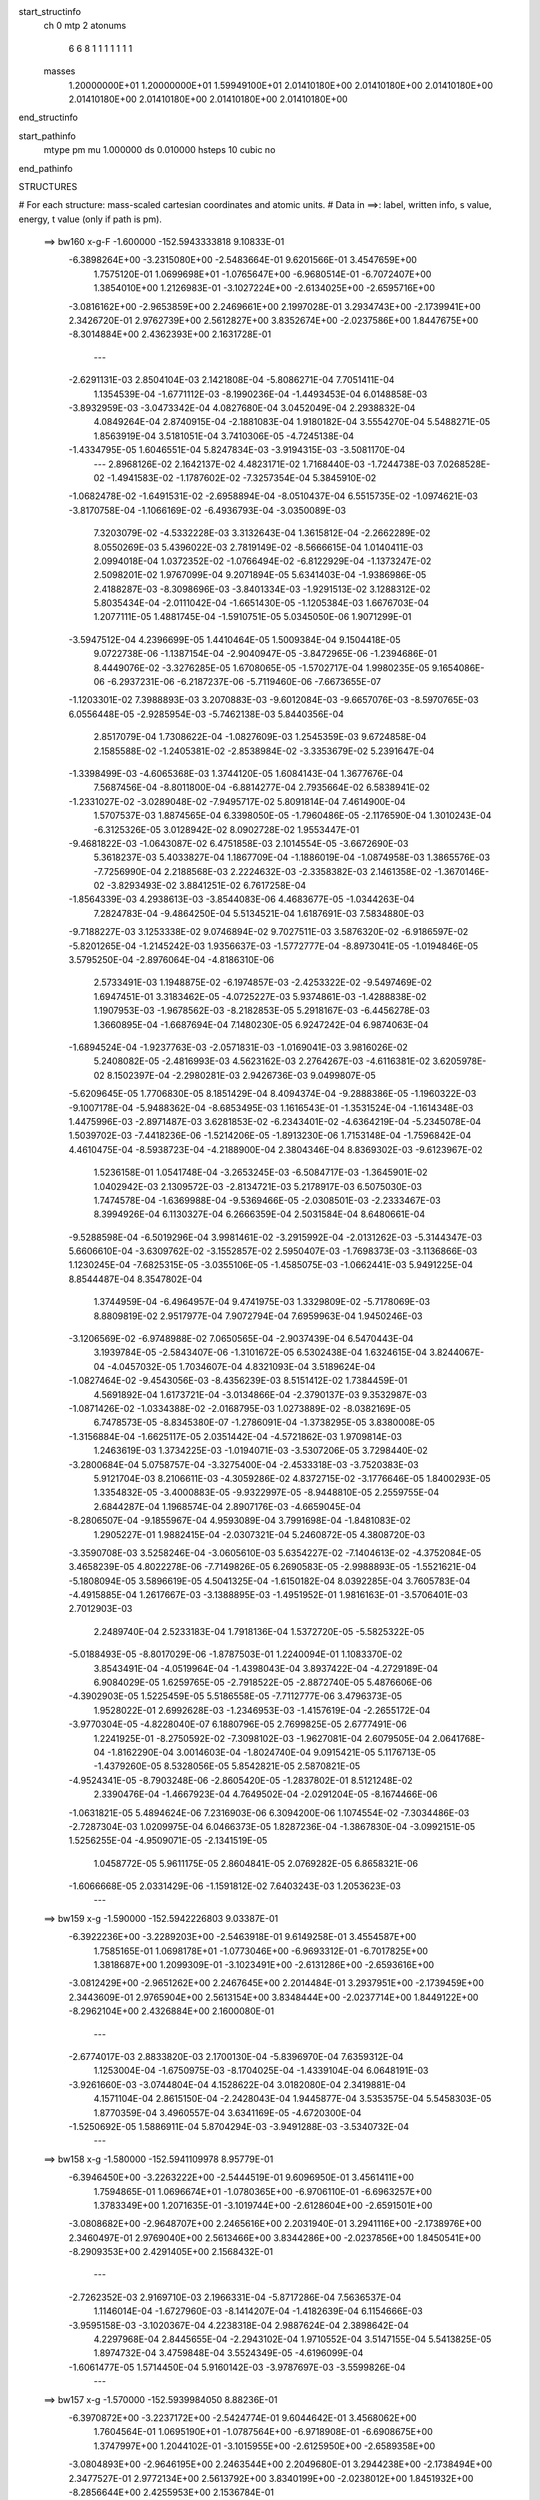 start_structinfo
   ch         0
   mtp        2
   atonums
      6   6   8   1   1   1   1   1   1   1
   masses
     1.20000000E+01  1.20000000E+01  1.59949100E+01  2.01410180E+00  2.01410180E+00
     2.01410180E+00  2.01410180E+00  2.01410180E+00  2.01410180E+00  2.01410180E+00
end_structinfo

start_pathinfo
   mtype      pm
   mu         1.000000
   ds         0.010000
   hsteps     10
   cubic      no
end_pathinfo

STRUCTURES

# For each structure: mass-scaled cartesian coordinates and atomic units.
# Data in ==>: label, written info, s value, energy, t value (only if path is pm).

 ==>   bw160         x-g-F     -1.600000   -152.5943333818  9.10833E-01
   -6.3898264E+00   -3.2315080E+00   -2.5483664E-01    9.6201566E-01    3.4547659E+00
    1.7575120E-01    1.0699698E+01   -1.0765647E+00   -6.9680514E-01   -6.7072407E+00
    1.3854010E+00    1.2126983E-01   -3.1027224E+00   -2.6134025E+00   -2.6595716E+00
   -3.0816162E+00   -2.9653859E+00    2.2469661E+00    2.1997028E-01    3.2934743E+00
   -2.1739941E+00    2.3426720E-01    2.9762739E+00    2.5612827E+00    3.8352674E+00
   -2.0237586E+00    1.8447675E+00   -8.3014884E+00    2.4362393E+00    2.1631728E-01
    ---
   -2.6291131E-03    2.8504104E-03    2.1421808E-04   -5.8086271E-04    7.7051411E-04
    1.1354539E-04   -1.6771112E-03   -8.1990236E-04   -1.4493453E-04    6.0148858E-03
   -3.8932959E-03   -3.0473342E-04    4.0827680E-04    3.0452049E-04    2.2938832E-04
    4.0849264E-04    2.8740915E-04   -2.1881083E-04    1.9180182E-04    3.5554270E-04
    5.5488271E-05    1.8563919E-04    3.5181051E-04    3.7410306E-05   -4.7245138E-04
   -1.4334795E-05    1.6046551E-04    5.8247834E-03   -3.9194315E-03   -3.5081170E-04
    ---
    2.8968126E-02    2.1642137E-02    4.4823171E-02    1.7168440E-03   -1.7244738E-03
    7.0268528E-02   -1.4941583E-02   -1.1787602E-02   -7.3257354E-04    5.3845910E-02
   -1.0682478E-02   -1.6491531E-02   -2.6958894E-04   -8.0510437E-04    6.5515735E-02
   -1.0974621E-03   -3.8170758E-04   -1.1066169E-02   -6.4936793E-04   -3.0350089E-03
    7.3203079E-02   -4.5332228E-03    3.3132643E-04    1.3615812E-04   -2.2662289E-02
    8.0550269E-03    5.4396022E-03    2.7819149E-02   -8.5666615E-04    1.0140411E-03
    2.0994018E-04    1.0372352E-02   -1.0766494E-02   -6.8122929E-04   -1.1373247E-02
    2.5098201E-02    1.9767099E-04    9.2071894E-05    5.6341403E-04   -1.9386986E-05
    2.4188287E-03   -8.3098696E-03   -3.8401334E-03   -1.9291513E-02    3.1288312E-02
    5.8035434E-04   -2.0111042E-04   -1.6651430E-05   -1.1205384E-03    1.6676703E-04
    1.2077111E-05    1.4881745E-04   -1.5910751E-05    5.0345050E-06    1.9071299E-01
   -3.5947512E-04    4.2396699E-05    1.4410464E-05    1.5009384E-04    9.1504418E-05
    9.0722738E-06   -1.1387154E-04   -2.9040947E-05   -3.8472965E-06   -1.2394686E-01
    8.4449076E-02   -3.3276285E-05    1.6708065E-05   -1.5702717E-04    1.9980235E-05
    9.1654086E-06   -6.2937231E-06   -6.2187237E-06   -5.7119460E-06   -7.6673655E-07
   -1.1203301E-02    7.3988893E-03    3.2070883E-03   -9.6012084E-03   -9.6657076E-03
   -8.5970765E-03    6.0556448E-05   -2.9285954E-03   -5.7462138E-03    5.8440356E-04
    2.8517079E-04    1.7308622E-04   -1.0827609E-03    1.2545359E-03    9.6724858E-04
    2.1585588E-02   -1.2405381E-02   -2.8538984E-02   -3.3353679E-02    5.2391647E-04
   -1.3398499E-03   -4.6065368E-03    1.3744120E-05    1.6084143E-04    1.3677676E-04
    7.5687456E-04   -8.8011800E-04   -6.8814277E-04    2.7935664E-02    6.5838941E-02
   -1.2331027E-02   -3.0289048E-02   -7.9495717E-02    5.8091814E-04    7.4614900E-04
    1.5707537E-03    1.8874565E-04    6.3398050E-05   -1.7960486E-05   -2.1176590E-04
    1.3010243E-04   -6.3125326E-05    3.0128942E-02    8.0902728E-02    1.9553447E-01
   -9.4681822E-03   -1.0643087E-02    6.4751858E-03    2.1014554E-05   -3.6672690E-03
    5.3618237E-03    5.4033827E-04    1.1867709E-04   -1.1886019E-04   -1.0874958E-03
    1.3865576E-03   -7.7256990E-04    2.2188568E-03    2.2224632E-03   -2.3358382E-03
    2.1461358E-02   -1.3670146E-02   -3.8293493E-02    3.8841251E-02    6.7617258E-04
   -1.8564339E-03    4.2938613E-03   -3.8544083E-06    4.4683677E-05   -1.0344263E-04
    7.2824783E-04   -9.4864250E-04    5.5134521E-04    1.6187691E-03    7.5834880E-03
   -9.7188227E-03    3.1253338E-02    9.0746894E-02    9.7027511E-03    3.5876320E-02
   -6.9186597E-02   -5.8201265E-04   -1.2145242E-03    1.9356637E-03   -1.5772777E-04
   -8.8973041E-05   -1.0194846E-05    3.5795250E-04   -2.8976064E-04   -4.8186310E-06
    2.5733491E-03    1.1948875E-02   -6.1974857E-03   -2.4253322E-02   -9.5497469E-02
    1.6947451E-01    3.3183462E-05   -4.0725227E-03    5.9374861E-03   -1.4288838E-02
    1.1907953E-03   -1.9678562E-03   -8.2182853E-05    5.2918167E-03   -6.4456278E-03
    1.3660895E-04   -1.6687694E-04    7.1480230E-05    6.9247242E-04    6.9874063E-04
   -1.6894524E-04   -1.9237763E-03   -2.0571831E-03   -1.0169041E-03    3.9816026E-02
    5.2408082E-05   -2.4816993E-03    4.5623162E-03    2.2764267E-03   -4.6116381E-02
    3.6205978E-02    8.1502397E-04   -2.2980281E-03    2.9426736E-03    9.0499807E-05
   -5.6209645E-05    1.7706830E-05    8.1851429E-04    8.4094374E-04   -9.2888386E-05
   -1.1960322E-03   -9.1007178E-04   -5.9488362E-04   -8.6853495E-03    1.1616543E-01
   -1.3531524E-04   -1.1614348E-03    1.4475996E-03   -2.8971487E-03    3.6281853E-02
   -6.2343401E-02   -4.6364219E-04   -5.2345078E-04    1.5039702E-03   -7.4418236E-06
   -1.5214206E-05   -1.8913230E-06    1.7153148E-04   -1.7596842E-04    4.4610475E-04
   -8.5938723E-04   -4.2188900E-04    2.3804346E-04    8.8369302E-03   -9.6123967E-02
    1.5236158E-01    1.0541748E-04   -3.2653245E-03   -6.5084717E-03   -1.3645901E-02
    1.0402942E-03    2.1309572E-03   -2.8134721E-03    5.2178917E-03    6.5075030E-03
    1.7474578E-04   -1.6369988E-04   -9.5369466E-05   -2.0308501E-03   -2.2333467E-03
    8.3994926E-04    6.1130327E-04    6.2666359E-04    2.5031584E-04    8.6480661E-04
   -9.5288598E-04   -6.5019296E-04    3.9981461E-02   -3.2915992E-04   -2.0131262E-03
   -5.3144347E-03    5.6606610E-04   -3.6309762E-02   -3.1552857E-02    2.5950407E-03
   -1.7698373E-03   -3.1136866E-03    1.1230245E-04   -7.6825315E-05   -3.0355106E-05
   -1.4585075E-03   -1.0662441E-03    5.9491225E-04    8.8544487E-04    8.3547802E-04
    1.3744959E-04   -6.4964957E-04    9.4741975E-03    1.3329809E-02   -5.7178069E-03
    8.8809819E-02    2.9517977E-04    7.9072794E-04    7.6959963E-04    1.9450246E-03
   -3.1206569E-02   -6.9748988E-02    7.0650565E-04   -2.9037439E-04    6.5470443E-04
    3.1939784E-05   -2.5843407E-06   -1.3101672E-05    6.5302438E-04    1.6324615E-04
    3.8244067E-04   -4.0457032E-05    1.7034607E-04    4.8321093E-04    3.5189624E-04
   -1.0827464E-02   -9.4543056E-03   -8.4356239E-03    8.5151412E-02    1.7384459E-01
    4.5691892E-04    1.6173721E-04   -3.0134866E-04   -2.3790137E-03    9.3532987E-03
   -1.0871426E-02   -1.0334388E-02   -2.0168795E-03    1.0273889E-02   -8.0382169E-05
    6.7478573E-05   -8.8345380E-07   -1.2786091E-04   -1.3738295E-05    3.8380008E-05
   -1.3156884E-04   -1.6625117E-05    2.0351442E-04   -4.5721862E-03    1.9709814E-03
    1.2463619E-03    1.3734225E-03   -1.0194071E-03   -3.5307206E-05    3.7298440E-02
   -3.2800684E-04    5.0758757E-04   -3.3275400E-04   -2.4533318E-03   -3.7520383E-03
    5.9121704E-03    8.2106611E-03   -4.3059286E-02    4.8372715E-02   -3.1776646E-05
    1.8400293E-05    1.3354832E-05   -3.4000883E-05   -9.9322997E-05   -8.9448810E-05
    2.2559755E-04    2.6844287E-04    1.1968574E-04    2.8907176E-03   -4.6659045E-04
   -8.2806507E-04   -9.1855967E-04    4.9593089E-04    3.7991698E-04   -1.8481083E-02
    1.2905227E-01    1.9882415E-04   -2.0307321E-04    5.2460872E-05    4.3808720E-03
   -3.3590708E-03    3.5258246E-04   -3.0605610E-03    5.6354227E-02   -7.1404613E-02
   -4.3752084E-05    3.4658239E-05    4.8022278E-06   -7.7149826E-05    6.2690583E-05
   -2.9988893E-05   -1.5521621E-04   -5.1808094E-05    3.5896619E-05    4.5041325E-04
   -1.6150182E-04    8.0392285E-04    3.7605783E-04   -4.4915885E-04    1.2617667E-03
   -3.1388895E-03   -1.4951952E-01    1.9816163E-01   -3.5706401E-03    2.7012903E-03
    2.2489740E-04    2.5233183E-04    1.7918136E-04    1.5372720E-05   -5.5825322E-05
   -5.0188493E-05   -8.8017029E-06   -1.8787503E-01    1.2240094E-01    1.1083370E-02
    3.8543491E-04   -4.0519964E-04   -1.4398043E-04    3.8937422E-04   -4.2729189E-04
    6.9084029E-05    1.6259765E-05   -2.7918522E-05   -2.8872740E-05    5.4876606E-06
   -4.3902903E-05    1.5225459E-05    5.5186558E-05   -7.7112777E-06    3.4796373E-05
    1.9528022E-01    2.6992628E-03   -1.2346953E-03   -1.4157619E-04   -2.2655172E-04
   -3.9770304E-05   -4.8228040E-07    6.1880796E-05    2.7699825E-05    2.6777491E-06
    1.2241925E-01   -8.2750592E-02   -7.3098102E-03   -1.9627081E-04    2.6079505E-04
    2.0641768E-04   -1.8162290E-04    3.0014603E-04   -1.8024740E-04    9.0915421E-05
    5.1176713E-05   -1.4379260E-05    8.5328056E-05    5.8542821E-05    2.5870821E-05
   -4.9524341E-05   -8.7903248E-06   -2.8605420E-05   -1.2837802E-01    8.5121248E-02
    2.3390476E-04   -1.4667923E-04    4.7649502E-04   -2.0291204E-05   -8.1674466E-06
   -1.0631821E-05    5.4894624E-06    7.2316903E-06    6.3094200E-06    1.1074554E-02
   -7.3034486E-03   -2.7287304E-03    1.0209975E-04    6.0466373E-05    1.8287236E-04
   -1.3867830E-04   -3.0992151E-05    1.5256255E-04   -4.9509071E-05   -2.1341519E-05
    1.0458772E-05    5.9611175E-05    2.8604841E-05    2.0769282E-05    6.8658321E-06
   -1.6066668E-05    2.0331429E-06   -1.1591812E-02    7.6403243E-03    1.2053623E-03
    ---
 ==>   bw159           x-g     -1.590000   -152.5942226803  9.03387E-01
   -6.3922236E+00   -3.2289203E+00   -2.5463918E-01    9.6149258E-01    3.4554587E+00
    1.7585165E-01    1.0698178E+01   -1.0773046E+00   -6.9693312E-01   -6.7017825E+00
    1.3818687E+00    1.2099309E-01   -3.1023491E+00   -2.6131286E+00   -2.6593616E+00
   -3.0812429E+00   -2.9651262E+00    2.2467645E+00    2.2014484E-01    3.2937951E+00
   -2.1739459E+00    2.3443609E-01    2.9765904E+00    2.5613154E+00    3.8348444E+00
   -2.0237714E+00    1.8449122E+00   -8.2962104E+00    2.4326884E+00    2.1600080E-01
    ---
   -2.6774017E-03    2.8833820E-03    2.1700130E-04   -5.8396970E-04    7.6359312E-04
    1.1253004E-04   -1.6750975E-03   -8.1704025E-04   -1.4339104E-04    6.0648191E-03
   -3.9261660E-03   -3.0744804E-04    4.1528622E-04    3.0182080E-04    2.3419881E-04
    4.1571104E-04    2.8615150E-04   -2.2428043E-04    1.9445877E-04    3.5353575E-04
    5.5458303E-05    1.8770359E-04    3.4960557E-04    3.6341169E-05   -4.6720300E-04
   -1.5250692E-05    1.5886911E-04    5.8704294E-03   -3.9491288E-03   -3.5340732E-04
    ---
 ==>   bw158           x-g     -1.580000   -152.5941109978  8.95779E-01
   -6.3946450E+00   -3.2263222E+00   -2.5444519E-01    9.6096950E-01    3.4561411E+00
    1.7594865E-01    1.0696674E+01   -1.0780365E+00   -6.9706110E-01   -6.6963257E+00
    1.3783349E+00    1.2071635E-01   -3.1019744E+00   -2.6128604E+00   -2.6591501E+00
   -3.0808682E+00   -2.9648707E+00    2.2465616E+00    2.2031940E-01    3.2941116E+00
   -2.1738976E+00    2.3460497E-01    2.9769040E+00    2.5613466E+00    3.8344286E+00
   -2.0237856E+00    1.8450541E+00   -8.2909353E+00    2.4291405E+00    2.1568432E-01
    ---
   -2.7262352E-03    2.9169710E-03    2.1966331E-04   -5.8717286E-04    7.5636537E-04
    1.1146014E-04   -1.6727960E-03   -8.1414207E-04   -1.4182639E-04    6.1154666E-03
   -3.9595158E-03   -3.1020367E-04    4.2238318E-04    2.9887624E-04    2.3898642E-04
    4.2297968E-04    2.8445655E-04   -2.2943102E-04    1.9710552E-04    3.5147155E-04
    5.5413825E-05    1.8974732E-04    3.4759848E-04    3.5524349E-05   -4.6196099E-04
   -1.6061477E-05    1.5714450E-04    5.9160142E-03   -3.9787697E-03   -3.5599826E-04
    ---
 ==>   bw157           x-g     -1.570000   -152.5939984050  8.88236E-01
   -6.3970872E+00   -3.2237172E+00   -2.5424774E-01    9.6044642E-01    3.4568062E+00
    1.7604564E-01    1.0695190E+01   -1.0787564E+00   -6.9718908E-01   -6.6908675E+00
    1.3747997E+00    1.2044102E-01   -3.1015955E+00   -2.6125950E+00   -2.6589358E+00
   -3.0804893E+00   -2.9646195E+00    2.2463544E+00    2.2049680E-01    3.2944238E+00
   -2.1738494E+00    2.3477527E-01    2.9772134E+00    2.5613792E+00    3.8340199E+00
   -2.0238012E+00    1.8451932E+00   -8.2856644E+00    2.4255953E+00    2.1536784E-01
    ---
   -2.7756656E-03    2.9508449E-03    2.2227462E-04   -5.9061540E-04    7.4895016E-04
    1.1042961E-04   -1.6701442E-03   -8.1098165E-04   -1.4055307E-04    6.1669920E-03
   -3.9934441E-03   -3.1300961E-04    4.2966167E-04    2.9599206E-04    2.4405673E-04
    4.3039551E-04    2.8273661E-04   -2.3466095E-04    1.9990483E-04    3.4930776E-04
    5.5342531E-05    1.9182594E-04    3.4556437E-04    3.4732099E-05   -4.5677638E-04
   -1.7374400E-05    1.5610017E-04    5.9613164E-03   -4.0082159E-03   -3.5857165E-04
    ---
 ==>   bw156           x-g     -1.560000   -152.5938848375  8.80754E-01
   -6.3995536E+00   -3.2211053E+00   -2.5405028E-01    9.5992334E-01    3.4574609E+00
    1.7614610E-01    1.0693719E+01   -1.0794683E+00   -6.9731706E-01   -6.6854107E+00
    1.3712673E+00    1.2016428E-01   -3.1012152E+00   -2.6123353E+00   -2.6587187E+00
   -3.0801061E+00   -2.9643697E+00    2.2461458E+00    2.2067278E-01    3.2947289E+00
   -2.1737997E+00    2.3494416E-01    2.9775157E+00    2.5614090E+00    3.8336211E+00
   -2.0238168E+00    1.8453323E+00   -8.2803978E+00    2.4220530E+00    2.1505136E-01
    ---
   -2.8258125E-03    2.9849154E-03    2.2491303E-04   -5.9390432E-04    7.4152995E-04
    1.0943727E-04   -1.6674353E-03   -8.0755053E-04   -1.3941156E-04    6.2185316E-03
   -4.0273744E-03   -3.1581538E-04    4.3710560E-04    2.9306728E-04    2.4925914E-04
    4.3807091E-04    2.8114052E-04   -2.4012096E-04    2.0273497E-04    3.4683605E-04
    5.5664551E-05    1.9396593E-04    3.4329354E-04    3.3465329E-05   -4.5152292E-04
   -1.9051089E-05    1.5548322E-04    6.0072317E-03   -4.0380652E-03   -3.6118128E-04
    ---
 ==>   bw155           x-g     -1.550000   -152.5937703395  8.73338E-01
   -6.4020443E+00   -3.2184864E+00   -2.5385629E-01    9.5940373E-01    3.4581053E+00
    1.7624310E-01    1.0692259E+01   -1.0801681E+00   -6.9744104E-01   -6.6799553E+00
    1.3677350E+00    1.1988612E-01   -3.1008292E+00   -2.6120798E+00   -2.6584987E+00
   -3.0797201E+00   -2.9641256E+00    2.2459329E+00    2.2085017E-01    3.2950298E+00
   -2.1737514E+00    2.3511304E-01    2.9778137E+00    2.5614360E+00    3.8332294E+00
   -2.0238338E+00    1.8454671E+00   -8.2751326E+00    2.4185150E+00    2.1473488E-01
    ---
   -2.8765749E-03    3.0193630E-03    2.2743857E-04   -5.9696334E-04    7.3393827E-04
    1.0874104E-04   -1.6646473E-03   -8.0431700E-04   -1.3781668E-04    6.2702427E-03
   -4.0614319E-03   -3.1863516E-04    4.4470173E-04    2.9007405E-04    2.5462503E-04
    4.4581924E-04    2.7925827E-04   -2.4542394E-04    2.0541644E-04    3.4462417E-04
    5.5550471E-05    1.9609939E-04    3.4070567E-04    3.1794066E-05   -4.4620362E-04
   -1.9877364E-05    1.5369252E-04    6.0535577E-03   -4.0681710E-03   -3.6380801E-04
    ---
 ==>   bw154           x-g     -1.540000   -152.5936548621  8.65983E-01
   -6.4045558E+00   -3.2158606E+00   -2.5365884E-01    9.5888758E-01    3.4587392E+00
    1.7633663E-01    1.0690815E+01   -1.0808640E+00   -6.9756102E-01   -6.6745028E+00
    1.3642040E+00    1.1960938E-01   -3.1004403E+00   -2.6118300E+00   -2.6582759E+00
   -3.0793313E+00   -2.9638844E+00    2.2457186E+00    2.2103041E-01    3.2953264E+00
   -2.1737018E+00    2.3528192E-01    2.9781089E+00    2.5614630E+00    3.8328462E+00
   -2.0238523E+00    1.8455991E+00   -8.2698717E+00    2.4149812E+00    2.1441840E-01
    ---
   -2.9281265E-03    3.0539216E-03    2.3005899E-04   -6.0006000E-04    7.2648038E-04
    1.0758107E-04   -1.6615789E-03   -8.0099721E-04   -1.3626981E-04    6.3217320E-03
   -4.0953498E-03   -3.2143140E-04    4.5248409E-04    2.8704951E-04    2.6011670E-04
    4.5370772E-04    2.7736580E-04   -2.5091050E-04    2.0820400E-04    3.4211894E-04
    5.5841704E-05    1.9822906E-04    3.3832101E-04    3.0593220E-05   -4.4071570E-04
   -2.1002708E-05    1.5215144E-04    6.1007361E-03   -4.0988265E-03   -3.6649021E-04
    ---
 ==>   bw153           x-g     -1.530000   -152.5935384018  8.58689E-01
   -6.4070915E+00   -3.2132244E+00   -2.5346139E-01    9.5837142E-01    3.4593558E+00
    1.7642670E-01    1.0689387E+01   -1.0815519E+00   -6.9768100E-01   -6.6690503E+00
    1.3606716E+00    1.1933264E-01   -3.1000486E+00   -2.6115845E+00   -2.6580502E+00
   -3.0789367E+00   -2.9636459E+00    2.2455015E+00    2.2120923E-01    3.2956187E+00
   -2.1736535E+00    2.3545365E-01    2.9783984E+00    2.5614885E+00    3.8324701E+00
   -2.0238707E+00    1.8457297E+00   -8.2646150E+00    2.4114488E+00    2.1410334E-01
    ---
   -2.9800501E-03    3.0891441E-03    2.3260019E-04   -6.0336561E-04    7.1828877E-04
    1.0648381E-04   -1.6583284E-03   -7.9740608E-04   -1.3488185E-04    6.3740193E-03
   -4.1297932E-03   -3.2427591E-04    4.6039608E-04    2.8389090E-04    2.6566434E-04
    4.6175901E-04    2.7528406E-04   -2.5627612E-04    2.1096938E-04    3.3982642E-04
    5.5840557E-05    2.0045216E-04    3.3611609E-04    2.9604262E-05   -4.3529377E-04
   -2.2403024E-05    1.5103843E-04    6.1477242E-03   -4.1293446E-03   -3.6916045E-04
    ---
 ==>   bw152           x-g     -1.520000   -152.5934209243  8.51456E-01
   -6.4096480E+00   -3.2105779E+00   -2.5326047E-01    9.5785527E-01    3.4599620E+00
    1.7651330E-01    1.0687976E+01   -1.0822318E+00   -6.9779698E-01   -6.6635992E+00
    1.3571393E+00    1.1905448E-01   -3.0996541E+00   -2.6113432E+00   -2.6578203E+00
   -3.0785394E+00   -2.9634118E+00    2.2452815E+00    2.2138947E-01    3.2959083E+00
   -2.1736053E+00    2.3562537E-01    2.9786851E+00    2.5615155E+00    3.8321026E+00
   -2.0238920E+00    1.8458588E+00   -8.2593611E+00    2.4079193E+00    2.1378828E-01
    ---
   -3.0327444E-03    3.1245053E-03    2.3536922E-04   -6.0667788E-04    7.1025155E-04
    1.0478534E-04   -1.6548252E-03   -7.9388751E-04   -1.3328369E-04    6.4266404E-03
   -4.1644567E-03   -3.2715336E-04    4.6850588E-04    2.8067770E-04    2.7135935E-04
    4.6990798E-04    2.7317130E-04   -2.6202499E-04    2.1372893E-04    3.3731790E-04
    5.6244371E-05    2.0267756E-04    3.3405748E-04    2.9095693E-05   -4.2961517E-04
   -2.3747759E-05    1.4963346E-04    6.1950149E-03   -4.1600540E-03   -3.7183625E-04
    ---
 ==>   bw151           x-g     -1.510000   -152.5933024750  8.44284E-01
   -6.4122357E+00   -3.2079278E+00   -2.5305609E-01    9.5734259E-01    3.4605578E+00
    1.7659644E-01    1.0686576E+01   -1.0828997E+00   -6.9790896E-01   -6.6581495E+00
    1.3536097E+00    1.1877773E-01   -3.0992553E+00   -2.6111062E+00   -2.6575890E+00
   -3.0781406E+00   -2.9631819E+00    2.2450573E+00    2.2156970E-01    3.2961935E+00
   -2.1735570E+00    2.3579709E-01    2.9789675E+00    2.5615396E+00    3.8317435E+00
   -2.0239147E+00    1.8459851E+00   -8.2541101E+00    2.4043955E+00    2.1347464E-01
    ---
   -3.0862843E-03    3.1600030E-03    2.3851872E-04   -6.0957396E-04    7.0209698E-04
    1.0328339E-04   -1.6512819E-03   -7.9007616E-04   -1.3180307E-04    6.4789665E-03
   -4.1989348E-03   -3.3000074E-04    4.7675988E-04    2.7722562E-04    2.7674571E-04
    4.7834312E-04    2.7137254E-04   -2.6835725E-04    2.1645009E-04    3.3476959E-04
    5.6605455E-05    2.0488267E-04    3.3172773E-04    2.8149350E-05   -4.2397104E-04
   -2.5331722E-05    1.4855246E-04    6.2431988E-03   -4.1913454E-03   -3.7457068E-04
    ---
 ==>   bw150         x-g-F     -1.500000   -152.5931830450  8.37176E-01
   -6.4148407E+00   -3.2052639E+00   -2.5285863E-01    9.5683336E-01    3.4611398E+00
    1.7668304E-01    1.0685192E+01   -1.0835556E+00   -6.9802094E-01   -6.6527040E+00
    1.3500802E+00    1.1850099E-01   -3.0988522E+00   -2.6108763E+00   -2.6573534E+00
   -3.0777375E+00   -2.9629562E+00    2.2448288E+00    2.2175136E-01    3.2964717E+00
   -2.1735088E+00    2.3597023E-01    2.9792428E+00    2.5615637E+00    3.8313901E+00
   -2.0239360E+00    1.8461086E+00   -8.2488634E+00    2.4008744E+00    2.1316100E-01
    ---
   -3.1402228E-03    3.1961960E-03    2.4090124E-04   -6.1271638E-04    6.9364574E-04
    1.0191011E-04   -1.6474719E-03   -7.8619802E-04   -1.3032173E-04    6.5310196E-03
   -4.2332423E-03   -3.3282988E-04    4.8518200E-04    2.7385053E-04    2.8303745E-04
    4.8672818E-04    2.6872025E-04   -2.7384624E-04    2.1924266E-04    3.3207674E-04
    5.6925141E-05    2.0723183E-04    3.2937571E-04    2.7203260E-05   -4.1843211E-04
   -2.6755232E-05    1.4735456E-04    6.2922499E-03   -4.2231860E-03   -3.7735793E-04
    ---
    2.9068956E-02    2.1306821E-02    4.5080867E-02    1.6927276E-03   -1.6965528E-03
    7.0146860E-02   -1.5029588E-02   -1.1771639E-02   -7.3218688E-04    5.3928650E-02
   -1.0620494E-02   -1.6458745E-02   -2.6922431E-04   -8.1266240E-04    6.5547715E-02
   -1.0942996E-03   -3.7906169E-04   -1.1058476E-02   -6.5502619E-04   -3.0259852E-03
    7.3220901E-02   -4.5304301E-03    3.5426892E-04    1.3748982E-04   -2.2636384E-02
    8.0814191E-03    5.4439987E-03    2.7775809E-02   -8.4840224E-04    1.0140834E-03
    2.0958550E-04    1.0403614E-02   -1.0803010E-02   -6.9571615E-04   -1.1425522E-02
    2.5093783E-02    1.9958542E-04    9.1044977E-05    5.6060611E-04   -1.4985888E-05
    2.4167412E-03   -8.3202694E-03   -3.8319359E-03   -1.9270335E-02    3.1346252E-02
    9.2220283E-04   -4.1537404E-04   -3.5246603E-05   -1.2325961E-03    2.0916452E-04
    1.5667055E-05    1.5228557E-04   -2.5758150E-05    4.0831403E-06    1.8844964E-01
   -5.9643661E-04    1.4585791E-04    2.6876064E-05    1.5955998E-04    9.2544027E-05
    9.2248922E-06   -1.2031824E-04   -2.7027189E-05   -3.5036310E-06   -1.2210938E-01
    8.3469551E-02   -5.3960482E-05    2.9323622E-05   -1.9932401E-04    2.1556724E-05
    9.2020274E-06   -7.4323263E-06   -6.6009151E-06   -5.5405277E-06    2.7755825E-07
   -1.0994771E-02    7.2537803E-03    3.4974098E-03   -9.5514696E-03   -9.3884650E-03
   -8.1797451E-03    7.4110759E-05   -2.9927627E-03   -5.7856367E-03    5.9932071E-04
    2.8672462E-04    1.7141571E-04   -1.2045512E-03    1.3958498E-03    1.0776235E-03
    2.1490480E-02   -1.2169508E-02   -2.8833665E-02   -3.3564074E-02    5.3213459E-04
   -1.3517528E-03   -4.6051648E-03    1.4573696E-05    1.6292935E-04    1.3817835E-04
    8.2901581E-04   -9.6616044E-04   -7.5963776E-04    2.7392100E-02    6.6539563E-02
   -1.1969824E-02   -3.0462217E-02   -7.9392796E-02    5.7168939E-04    7.4189290E-04
    1.5599632E-03    1.8835134E-04    6.2395685E-05   -1.7479105E-05   -2.3799603E-04
    1.5141733E-04   -5.9895085E-05    2.9207799E-02    8.1373512E-02    1.9536565E-01
   -9.4304177E-03   -1.0309279E-02    6.1033383E-03    3.5684945E-05   -3.7388706E-03
    5.3931886E-03    5.5554341E-04    1.1951222E-04   -1.1876605E-04   -1.2087259E-03
    1.5421166E-03   -8.6069947E-04    2.2220709E-03    2.1354053E-03   -2.2390564E-03
    2.1391914E-02   -1.3384134E-02   -3.8643160E-02    3.8988282E-02    6.8298148E-04
   -1.8698201E-03    4.2915778E-03   -3.3856384E-06    4.7366586E-05   -1.0463395E-04
    7.9664216E-04   -1.0404967E-03    6.0856586E-04    1.5435755E-03    7.6777209E-03
   -9.7833279E-03    3.0587477E-02    9.1586764E-02    9.3797423E-03    3.5984542E-02
   -6.9017091E-02   -5.7129339E-04   -1.2090076E-03    1.9251505E-03   -1.5730706E-04
   -8.8083827E-05   -9.9544230E-06    3.9707825E-04   -3.2714904E-04    3.8778720E-06
    2.4624599E-03    1.2041116E-02   -6.2728594E-03   -2.3420518E-02   -9.5827810E-02
    1.6913946E-01    4.1084513E-05   -4.0888324E-03    5.9489183E-03   -1.4291000E-02
    1.1339511E-03   -1.8964034E-03   -8.3080267E-05    5.2886910E-03   -6.4435572E-03
    1.5374352E-04   -1.7426644E-04    7.3292138E-05    6.9184734E-04    6.9976563E-04
   -1.7036794E-04   -1.9530189E-03   -2.0554086E-03   -1.0170329E-03    3.9810011E-02
    5.5491602E-05   -2.4836173E-03    4.5503444E-03    2.2089570E-03   -4.6129056E-02
    3.6213982E-02    8.1229895E-04   -2.3087053E-03    2.9578129E-03    9.9751350E-05
   -5.8237218E-05    1.6770960E-05    8.1730817E-04    8.3815968E-04   -9.0712201E-05
   -1.2129733E-03   -8.9964826E-04   -5.8888296E-04   -8.5292224E-03    1.1622662E-01
   -1.3539487E-04   -1.1645207E-03    1.4465127E-03   -2.8238413E-03    3.6298102E-02
   -6.2347098E-02   -4.6748405E-04   -5.2332991E-04    1.5054121E-03   -7.3488051E-06
   -1.7255528E-05   -1.3179413E-06    1.6990316E-04   -1.7127858E-04    4.4671042E-04
   -8.6327926E-04   -4.2415046E-04    2.4285067E-04    8.6484892E-03   -9.6158822E-02
    1.5236197E-01    1.1358281E-04   -3.2808555E-03   -6.5235820E-03   -1.3656268E-02
    9.9754425E-04    2.0559758E-03   -2.8057512E-03    5.2196727E-03    6.5051077E-03
    1.9499682E-04   -1.7150290E-04   -9.8553823E-05   -2.0602028E-03   -2.2317269E-03
    8.4065015E-04    6.1038793E-04    6.2765493E-04    2.5205398E-04    8.6032918E-04
   -9.3504557E-04   -6.2375823E-04    3.9979460E-02   -3.2554821E-04   -2.0155921E-03
   -5.3017996E-03    5.1336775E-04   -3.6318840E-02   -3.1564296E-02    2.5930055E-03
   -1.7842927E-03   -3.1291439E-03    1.2207690E-04   -7.9816446E-05   -3.0147486E-05
   -1.4755920E-03   -1.0543050E-03    5.8911483E-04    8.8484172E-04    8.3406663E-04
    1.3510002E-04   -6.2889063E-04    9.4814010E-03    1.3333567E-02   -5.5963536E-03
    8.8856363E-02    2.9638249E-04    7.9241129E-04    7.7080188E-04    1.8696285E-03
   -3.1225438E-02   -6.9759403E-02    7.0749920E-04   -2.9197060E-04    6.5224445E-04
    3.3130908E-05   -1.1424537E-06   -1.2509468E-05    6.5405632E-04    1.6638013E-04
    3.8623510E-04   -3.9281609E-05    1.6549869E-04    4.8276516E-04    3.2860074E-04
   -1.0829755E-02   -9.4542115E-03   -8.2373090E-03    8.5196854E-02    1.7386619E-01
    4.5746511E-04    1.6329091E-04   -2.9959575E-04   -2.3718870E-03    9.3291839E-03
   -1.0870303E-02   -1.0319140E-02   -1.9551085E-03    1.0238381E-02   -8.1032742E-05
    6.7999572E-05   -2.8715029E-07   -1.2807291E-04   -1.5475144E-05    3.8170503E-05
   -1.3220420E-04   -2.1416727E-05    2.0269866E-04   -4.5594694E-03    1.9748939E-03
    1.2466605E-03    1.3749909E-03   -1.0231100E-03   -3.5111426E-05    3.7220627E-02
   -3.2997939E-04    5.0808498E-04   -3.3191466E-04   -2.4448757E-03   -3.7617702E-03
    5.9284845E-03    8.2430128E-03   -4.2939363E-02    4.8320380E-02   -3.7563116E-05
    2.0382497E-05    1.3393728E-05   -3.2715338E-05   -9.9904900E-05   -8.9634151E-05
    2.2753729E-04    2.6811036E-04    1.2008344E-04    2.9000326E-03   -4.7799639E-04
   -8.2933181E-04   -9.2127088E-04    5.0017662E-04    3.8240363E-04   -1.8592268E-02
    1.2874384E-01    1.9520868E-04   -2.0187415E-04    5.1641620E-05    4.3823177E-03
   -3.3744347E-03    3.5659350E-04   -3.0950068E-03    5.6332012E-02   -7.1536217E-02
   -4.2544149E-05    3.4389566E-05    5.1265971E-06   -7.6165274E-05    6.2382160E-05
   -3.0530287E-05   -1.5473264E-04   -5.3051305E-05    3.6199699E-05    4.5570703E-04
   -1.6450974E-04    8.0499210E-04    3.7590023E-04   -4.5044911E-04    1.2651065E-03
   -3.0459796E-03   -1.4941490E-01    1.9852000E-01   -4.0569512E-03    3.0503590E-03
    2.5408792E-04    2.8263579E-04    1.8902868E-04    1.6194646E-05   -5.9454036E-05
   -5.1591199E-05   -1.0111262E-05   -1.8597534E-01    1.2085445E-01    1.0901073E-02
    4.3305013E-04   -4.4619903E-04   -1.5092260E-04    4.3716394E-04   -4.6914890E-04
    6.8770607E-05    1.5013542E-05   -3.2619322E-05   -2.8743591E-05    3.5852709E-06
   -4.9293997E-05    1.3948349E-05    5.7864007E-05   -9.2110783E-06    3.9203959E-05
    1.9440892E-01    3.0533935E-03   -1.3990150E-03   -1.6023219E-04   -2.4783118E-04
   -3.9153367E-05   -2.3183934E-07    6.6292961E-05    2.7638689E-05    2.5718812E-06
    1.2087522E-01   -8.1850878E-02   -7.1810954E-03   -2.2623076E-04    2.8575282E-04
    2.1855298E-04   -2.1095882E-04    3.2773752E-04   -1.8896054E-04    9.6670901E-05
    5.4313899E-05   -1.4877658E-05    9.1140301E-05    6.1949911E-05    2.6962414E-05
   -5.1589487E-05   -9.8883371E-06   -2.9631481E-05   -1.2760914E-01    8.4563250E-02
    2.6457494E-04   -1.6576521E-04    5.3320896E-04   -2.2296924E-05   -8.4621946E-06
   -1.1079174E-05    6.0601321E-06    7.4008524E-06    6.1772815E-06    1.0890336E-02
   -7.1734266E-03   -2.9294566E-03    1.0570393E-04    6.7557131E-05    1.9360851E-04
   -1.4717406E-04   -3.4978376E-05    1.6097984E-04   -5.1445441E-05   -2.1472144E-05
    1.0621152E-05    6.2441750E-05    2.9238018E-05    2.1127783E-05    6.9528168E-06
   -1.6512278E-05    2.1435070E-06   -1.1475266E-02    7.5539647E-03    1.2493577E-03
    ---
 ==>   bw149           x-g     -1.490000   -152.5930625705  8.30309E-01
   -6.4174665E+00   -3.2025931E+00   -2.5265772E-01    9.5632068E-01    3.4617114E+00
    1.7676618E-01    1.0683824E+01   -1.0842035E+00   -6.9812893E-01   -6.6472558E+00
    1.3465479E+00    1.1822283E-01   -3.0984449E+00   -2.6106507E+00   -2.6571164E+00
   -3.0773302E+00   -2.9627334E+00    2.2445974E+00    2.2193586E-01    3.2967484E+00
   -2.1734634E+00    2.3614479E-01    2.9795167E+00    2.5615850E+00    3.8310438E+00
   -2.0239573E+00    1.8462307E+00   -8.2436237E+00    2.3973577E+00    2.1284736E-01
    ---
   -3.1946782E-03    3.2327670E-03    2.4398429E-04   -6.1600070E-04    6.8477364E-04
    1.0079560E-04   -1.6434409E-03   -7.8227895E-04   -1.2878399E-04    6.5854798E-03
   -4.2691338E-03   -3.3580551E-04    4.9361958E-04    2.6998251E-04    2.8838232E-04
    4.9535195E-04    2.6636593E-04   -2.7990547E-04    2.2209480E-04    3.2996738E-04
    5.6637498E-05    2.0961024E-04    3.2693126E-04    2.6051717E-05   -4.1284068E-04
   -2.8106286E-05    1.4601576E-04    6.3394834E-03   -4.2538215E-03   -3.8002843E-04
    ---
 ==>   bw148           x-g     -1.480000   -152.5929410748  8.23319E-01
   -6.4201165E+00   -3.1999154E+00   -2.5245333E-01    9.5581145E-01    3.4622726E+00
    1.7685278E-01    1.0682472E+01   -1.0848474E+00   -6.9823291E-01   -6.6418075E+00
    1.3430169E+00    1.1794609E-01   -3.0980348E+00   -2.6104307E+00   -2.6568780E+00
   -3.0769172E+00   -2.9625134E+00    2.2443647E+00    2.2212177E-01    3.2970195E+00
   -2.1734179E+00    2.3631935E-01    2.9797850E+00    2.5616049E+00    3.8307061E+00
   -2.0239814E+00    1.8463499E+00   -8.2383883E+00    2.3938452E+00    2.1253372E-01
    ---
   -3.2499461E-03    3.2694531E-03    2.4709089E-04   -6.1930935E-04    6.7631501E-04
    9.9889688E-05   -1.6390970E-03   -7.7843220E-04   -1.2714042E-04    6.6400940E-03
   -4.3051275E-03   -3.3878171E-04    5.0220951E-04    2.6603595E-04    2.9382614E-04
    5.0421393E-04    2.6409325E-04   -2.8617047E-04    2.2495022E-04    3.2751353E-04
    5.6566362E-05    2.1203594E-04    3.2399572E-04    2.4243715E-05   -4.0713337E-04
   -2.9323845E-05    1.4439182E-04    6.3871671E-03   -4.2847425E-03   -3.8273132E-04
    ---
 ==>   bw147           x-g     -1.470000   -152.5928185642  8.16389E-01
   -6.4227943E+00   -3.1972307E+00   -2.5225242E-01    9.5530223E-01    3.4628234E+00
    1.7693245E-01    1.0681133E+01   -1.0854833E+00   -6.9833289E-01   -6.6363635E+00
    1.3394845E+00    1.1766793E-01   -3.0976218E+00   -2.6102136E+00   -2.6566367E+00
   -3.0765014E+00   -2.9622991E+00    2.2441291E+00    2.2230626E-01    3.2972849E+00
   -2.1733725E+00    2.3649391E-01    2.9800475E+00    2.5616233E+00    3.8303754E+00
   -2.0240056E+00    1.8464677E+00   -8.2331586E+00    2.3903370E+00    2.1222008E-01
    ---
   -3.3059102E-03    3.3064210E-03    2.5009068E-04   -6.2261137E-04    6.6777798E-04
    9.8462319E-05   -1.6345521E-03   -7.7454187E-04   -1.2536674E-04    6.6952242E-03
   -4.3414713E-03   -3.4179680E-04    5.1106831E-04    2.6220527E-04    2.9960099E-04
    5.1317299E-04    2.6157225E-04   -2.9228808E-04    2.2778855E-04    3.2477909E-04
    5.6873321E-05    2.1450706E-04    3.2120994E-04    2.2919605E-05   -4.0128867E-04
   -3.0513702E-05    1.4262990E-04    6.4349197E-03   -4.3156969E-03   -3.8543085E-04
    ---
 ==>   bw146           x-g     -1.460000   -152.5926950318  8.09522E-01
   -6.4254928E+00   -3.1945391E+00   -2.5204803E-01    9.5479647E-01    3.4633603E+00
    1.7700866E-01    1.0679813E+01   -1.0861112E+00   -6.9842888E-01   -6.6309195E+00
    1.3359550E+00    1.1738835E-01   -3.0972031E+00   -2.6100021E+00   -2.6563898E+00
   -3.0760827E+00   -2.9620877E+00    2.2438878E+00    2.2249218E-01    3.2975474E+00
   -2.1733271E+00    2.3666847E-01    2.9803072E+00    2.5616418E+00    3.8300533E+00
   -2.0240297E+00    1.8465826E+00   -8.2279346E+00    2.3868316E+00    2.1190644E-01
    ---
   -3.3625810E-03    3.3434941E-03    2.5305665E-04   -6.2565869E-04    6.5883428E-04
    9.7063107E-05   -1.6299000E-03   -7.7056580E-04   -1.2356189E-04    6.7506672E-03
   -4.3780139E-03   -3.4482451E-04    5.2015659E-04    2.5847726E-04    3.0601210E-04
    5.2234084E-04    2.5920578E-04   -2.9893824E-04    2.3052375E-04    3.2232982E-04
    5.6895600E-05    2.1688399E-04    3.1865907E-04    2.1829322E-05   -3.9545747E-04
   -3.1619195E-05    1.4076819E-04    6.4829333E-03   -4.3468202E-03   -3.8814485E-04
    ---
 ==>   bw145           x-g     -1.450000   -152.5925704521  8.02714E-01
   -6.4282156E+00   -3.1918440E+00   -2.5184712E-01    9.5429071E-01    3.4638834E+00
    1.7708834E-01    1.0678505E+01   -1.0867231E+00   -6.9852886E-01   -6.6254783E+00
    1.3324255E+00    1.1711018E-01   -3.0967816E+00   -2.6097949E+00   -2.6561414E+00
   -3.0756598E+00   -2.9618805E+00    2.2436437E+00    2.2267667E-01    3.2978057E+00
   -2.1732817E+00    2.3684445E-01    2.9805627E+00    2.5616602E+00    3.8297396E+00
   -2.0240538E+00    1.8466933E+00   -8.2227134E+00    2.3833318E+00    2.1159279E-01
    ---
   -3.4199675E-03    3.3809113E-03    2.5592981E-04   -6.2868399E-04    6.4970689E-04
    9.5709656E-05   -1.6250592E-03   -7.6650400E-04   -1.2166319E-04    6.8060502E-03
   -4.4145292E-03   -3.4785060E-04    5.2940798E-04    2.5464517E-04    3.1253211E-04
    5.3169638E-04    2.5667432E-04   -3.0551375E-04    2.3331091E-04    3.1978971E-04
    5.6864596E-05    2.1942250E-04    3.1605362E-04    2.0729851E-05   -3.8963200E-04
   -3.2547629E-05    1.3867237E-04    6.5316095E-03   -4.3783661E-03   -3.9089707E-04
    ---
 ==>   bw144           x-g     -1.440000   -152.5924447933  7.95965E-01
   -6.4309626E+00   -3.1891385E+00   -2.5164273E-01    9.5378842E-01    3.4643961E+00
    1.7716108E-01    1.0677213E+01   -1.0873270E+00   -6.9862485E-01   -6.6200371E+00
    1.3288960E+00    1.1683060E-01   -3.0963559E+00   -2.6095934E+00   -2.6558888E+00
   -3.0752326E+00   -2.9616761E+00    2.2433968E+00    2.2286401E-01    3.2980597E+00
   -2.1732363E+00    2.3702185E-01    2.9808125E+00    2.5616772E+00    3.8294316E+00
   -2.0240808E+00    1.8468026E+00   -8.2174964E+00    2.3798349E+00    2.1127915E-01
    ---
   -3.4780859E-03    3.4185493E-03    2.5889392E-04   -6.3172691E-04    6.4042164E-04
    9.4198234E-05   -1.6199824E-03   -7.6212405E-04   -1.2003937E-04    6.8620282E-03
   -4.4514339E-03   -3.5090492E-04    5.3891781E-04    2.5083469E-04    3.1919651E-04
    5.4121820E-04    2.5410576E-04   -3.1221641E-04    2.3621170E-04    3.1725811E-04
    5.6989271E-05    2.2197981E-04    3.1341892E-04    1.9615602E-05   -3.8380286E-04
   -3.4101617E-05    1.3738479E-04    6.5802947E-03   -4.4099114E-03   -3.9364923E-04
    ---
 ==>   bw143           x-g     -1.430000   -152.5923181020  7.89278E-01
   -6.4337339E+00   -3.1864296E+00   -2.5143835E-01    9.5328959E-01    3.4648984E+00
    1.7723037E-01    1.0675933E+01   -1.0879229E+00   -6.9871683E-01   -6.6145973E+00
    1.3253664E+00    1.1655386E-01   -3.0959259E+00   -2.6093961E+00   -2.6556333E+00
   -3.0748012E+00   -2.9614760E+00    2.2431470E+00    2.2305276E-01    3.2983095E+00
   -2.1731909E+00    2.3719925E-01    2.9810594E+00    2.5616929E+00    3.8291308E+00
   -2.0241092E+00    1.8469104E+00   -8.2122852E+00    2.3763423E+00    2.1096693E-01
    ---
   -3.5369439E-03    3.4562954E-03    2.6179161E-04   -6.3451709E-04    6.3129869E-04
    9.2537642E-05   -1.6148009E-03   -7.5775407E-04   -1.1826894E-04    6.9183992E-03
   -4.4886103E-03   -3.5398247E-04    5.4858821E-04    2.4703143E-04    3.2608315E-04
    5.5092240E-04    2.5153761E-04   -3.1901105E-04    2.3897527E-04    3.1441663E-04
    5.7334789E-05    2.2450294E-04    3.1073262E-04    1.8562324E-05   -3.7780346E-04
   -3.5572896E-05    1.3583485E-04    6.6291381E-03   -4.4415455E-03   -3.9641481E-04
    ---
 ==>   bw142           x-g     -1.420000   -152.5921903088  7.82651E-01
   -6.4365225E+00   -3.1837068E+00   -2.5123051E-01    9.5279422E-01    3.4653903E+00
    1.7730311E-01    1.0674674E+01   -1.0885188E+00   -6.9880882E-01   -6.6091618E+00
    1.3218383E+00    1.1627570E-01   -3.0954944E+00   -2.6092031E+00   -2.6553765E+00
   -3.0743669E+00   -2.9612802E+00    2.2428944E+00    2.2324009E-01    3.2985536E+00
   -2.1731440E+00    2.3737665E-01    2.9813007E+00    2.5617071E+00    3.8288384E+00
   -2.0241390E+00    1.8470140E+00   -8.2070782E+00    2.3728539E+00    2.1065613E-01
    ---
   -3.5961488E-03    3.4948412E-03    2.6505329E-04   -6.3757697E-04    6.2205905E-04
    9.1019538E-05   -1.6092895E-03   -7.5353811E-04   -1.1631855E-04    6.9743548E-03
   -4.5255226E-03   -3.5704426E-04    5.5823900E-04    2.4262209E-04    3.3226828E-04
    5.6066805E-04    2.4861859E-04   -3.2581052E-04    2.4172575E-04    3.1156695E-04
    5.7667323E-05    2.2695869E-04    3.0775091E-04    1.7075330E-05   -3.7178932E-04
   -3.6619315E-05    1.3372822E-04    6.6790162E-03   -4.4738414E-03   -3.9922975E-04
    ---
 ==>   bw141           x-g     -1.410000   -152.5920614543  7.76083E-01
   -6.4393354E+00   -3.1809771E+00   -2.5102612E-01    9.5229539E-01    3.4658683E+00
    1.7737586E-01    1.0673426E+01   -1.0891027E+00   -6.9889681E-01   -6.6037278E+00
    1.3183116E+00    1.1599612E-01   -3.0950573E+00   -2.6090144E+00   -2.6551168E+00
   -3.0739270E+00   -2.9610871E+00    2.2426404E+00    2.2342742E-01    3.2987949E+00
   -2.1731015E+00    2.3755263E-01    2.9815391E+00    2.5617198E+00    3.8285517E+00
   -2.0241688E+00    1.8471191E+00   -8.2018754E+00    2.3693698E+00    2.1034533E-01
    ---
   -3.6561317E-03    3.5336177E-03    2.6786020E-04   -6.4052427E-04    6.1225907E-04
    8.9820611E-05   -1.6035619E-03   -7.4895374E-04   -1.1471079E-04    7.0303273E-03
   -4.5624451E-03   -3.6010214E-04    5.6817215E-04    2.3841145E-04    3.3910868E-04
    5.7065425E-04    2.4550758E-04   -3.3232055E-04    2.4444981E-04    3.0918743E-04
    5.7308137E-05    2.2948937E-04    3.0498992E-04    1.5829764E-05   -3.6589865E-04
   -3.8231236E-05    1.3245531E-04    6.7294446E-03   -4.5064926E-03   -4.0208027E-04
    ---
 ==>   bw140         x-g-F     -1.400000   -152.5919314977  7.69574E-01
   -6.4421759E+00   -3.1782405E+00   -2.5081828E-01    9.5180349E-01    3.4663325E+00
    1.7744168E-01    1.0672194E+01   -1.0896786E+00   -6.9898879E-01   -6.5982951E+00
    1.3147864E+00    1.1571796E-01   -3.0946174E+00   -2.6088327E+00   -2.6548528E+00
   -3.0734842E+00   -2.9608984E+00    2.2423807E+00    2.2361760E-01    3.2990305E+00
   -2.1730589E+00    2.3773003E-01    2.9817718E+00    2.5617326E+00    3.8282736E+00
   -2.0241986E+00    1.8472213E+00   -8.1966769E+00    2.3658886E+00    2.1003452E-01
    ---
   -3.7168986E-03    3.5725851E-03    2.7130194E-04   -6.4316311E-04    6.0237414E-04
    8.8087538E-05   -1.5977462E-03   -7.4424858E-04   -1.1303148E-04    7.0864645E-03
   -4.5994697E-03   -3.6316978E-04    5.7824971E-04    2.3385805E-04    3.4552490E-04
    5.8082801E-04    2.4260857E-04   -3.3959238E-04    2.4725600E-04    3.0652506E-04
    5.7327247E-05    2.3188989E-04    3.0237147E-04    1.5075461E-05   -3.5996873E-04
   -3.9789505E-05    1.3108222E-04    6.7802976E-03   -4.5394233E-03   -4.0495182E-04
    ---
    2.9165651E-02    2.0941281E-02    4.5354321E-02    1.6662051E-03   -1.6660533E-03
    7.0010964E-02   -1.5124028E-02   -1.1746655E-02   -7.3070771E-04    5.4021409E-02
   -1.0547697E-02   -1.6418846E-02   -2.6869685E-04   -8.2578793E-04    6.5573080E-02
   -1.0900015E-03   -3.7580142E-04   -1.1049553E-02   -6.6125882E-04   -3.0173097E-03
    7.3236236E-02   -4.5221258E-03    3.7831772E-04    1.3850884E-04   -2.2611033E-02
    8.1031903E-03    5.4476432E-03    2.7731257E-02   -8.4063877E-04    1.0137609E-03
    2.0939535E-04    1.0433155E-02   -1.0838665E-02   -7.0823185E-04   -1.1476226E-02
    2.5094945E-02    2.0128323E-04    8.9884886E-05    5.5680639E-04   -1.0907729E-05
    2.4146381E-03   -8.3303257E-03   -3.8206680E-03   -1.9252510E-02    3.1397102E-02
    1.3476590E-03   -6.8507066E-04   -5.8705591E-05   -1.3570904E-03    2.5998645E-04
    1.9949899E-05    1.5455489E-04   -3.7799977E-05    2.8825052E-06    1.8560019E-01
   -8.9293559E-04    2.7531847E-04    4.2497837E-05    1.6960134E-04    9.2963742E-05
    9.3007900E-06   -1.2693197E-04   -2.4289247E-05   -3.0510942E-06   -1.1987558E-01
    8.2299162E-02   -7.9736032E-05    4.5039370E-05   -2.5194800E-04    2.3254247E-05
    9.1497125E-06   -8.6704321E-06   -6.9752755E-06   -5.3008284E-06    1.4970663E-06
   -1.0753980E-02    7.0889623E-03    3.8383856E-03   -9.5028115E-03   -9.0846691E-03
   -7.7254648E-03    8.9604165E-05   -3.0623204E-03   -5.8291789E-03    6.1435942E-04
    2.8850116E-04    1.6970526E-04   -1.3415464E-03    1.5550423E-03    1.2023154E-03
    2.1402932E-02   -1.1908618E-02   -2.9154237E-02   -3.3790819E-02    5.4020619E-04
   -1.3650006E-03   -4.6030906E-03    1.5336967E-05    1.6511660E-04    1.3952097E-04
    9.0791485E-04   -1.0612770E-03   -8.3948006E-04    2.6792717E-02    6.7304941E-02
   -1.1573914E-02   -3.0648814E-02   -7.9271355E-02    5.6157221E-04    7.3700907E-04
    1.5476778E-03    1.8783104E-04    6.1355813E-05   -1.6903059E-05   -2.6916621E-04
    1.7709675E-04   -5.5105225E-05    2.8201898E-02    8.1881046E-02    1.9516344E-01
   -9.3945330E-03   -9.9433913E-03    5.6993261E-03    5.2155865E-05   -3.8163672E-03
    5.4280204E-03    5.7100989E-04    1.2021133E-04   -1.1855099E-04   -1.3450739E-03
    1.7173646E-03   -9.6031903E-04    2.2271702E-03    2.0403478E-03   -2.1352256E-03
    2.1331593E-02   -1.3067771E-02   -3.9019960E-02    3.9144205E-02    6.8923594E-04
   -1.8845431E-03    4.2885209E-03   -2.7615044E-06    5.0197646E-05   -1.0580379E-04
    8.7113925E-04   -1.1418557E-03    6.7254940E-04    1.4614019E-03    7.7790816E-03
   -9.8540428E-03    2.9853086E-02    9.2494791E-02    9.0267856E-03    3.6098482E-02
   -6.8827708E-02   -5.5972838E-04   -1.2026525E-03    1.9131051E-03   -1.5670432E-04
   -8.7122850E-05   -9.6592062E-06    4.4219738E-04   -3.7059870E-04    1.4482905E-05
    2.3429817E-03    1.2141629E-02   -6.3588950E-03   -2.2513410E-02   -9.6177386E-02
    1.6876769E-01    5.0159782E-05   -4.1071435E-03    5.9599323E-03   -1.4294472E-02
    1.0773201E-03   -1.8243792E-03   -8.5809657E-05    5.2867863E-03   -6.4412294E-03
    1.7246776E-04   -1.8156204E-04    7.5044545E-05    6.9108318E-04    7.0066853E-04
   -1.7170086E-04   -1.9853937E-03   -2.0528347E-03   -1.0165717E-03    3.9812659E-02
    5.8757136E-05   -2.4866475E-03    4.5382797E-03    2.1412506E-03   -4.6142790E-02
    3.6221531E-02    8.0946706E-04   -2.3194244E-03    2.9731691E-03    1.0986019E-04
   -6.0155982E-05    1.5594688E-05    8.1614553E-04    8.3532597E-04   -8.8289441E-05
   -1.2322324E-03   -8.8861009E-04   -5.8242603E-04   -8.3715033E-03    1.1629029E-01
   -1.3525536E-04   -1.1678302E-03    1.4452487E-03   -2.7498690E-03    3.6313582E-02
   -6.2347333E-02   -4.7178486E-04   -5.2331645E-04    1.5068451E-03   -7.1921833E-06
   -1.9292916E-05   -6.7396559E-07    1.6825352E-04   -1.6613287E-04    4.4733747E-04
   -8.6746030E-04   -4.2646597E-04    2.4820550E-04    8.4589453E-03   -9.6192947E-02
    1.5235488E-01    1.2317605E-04   -3.2990237E-03   -6.5387536E-03   -1.3667194E-02
    9.5590832E-04    1.9812203E-03   -2.8014757E-03    5.2220056E-03    6.5031934E-03
    2.1708997E-04   -1.7924484E-04   -1.0168491E-04   -2.0926976E-03   -2.2291941E-03
    8.4084790E-04    6.0937536E-04    6.2863617E-04    2.5372765E-04    8.5549743E-04
   -9.1705709E-04   -5.9714192E-04    3.9987261E-02   -3.2149158E-04   -2.0194608E-03
   -5.2892304E-03    4.6139997E-04   -3.6329827E-02   -3.1577014E-02    2.5908748E-03
   -1.7978414E-03   -3.1449243E-03    1.3250803E-04   -8.2653901E-05   -2.9703738E-05
   -1.4951402E-03   -1.0416707E-03    5.8278049E-04    8.8431212E-04    8.3272265E-04
    1.3247640E-04   -6.0826262E-04    9.4896889E-03    1.3338742E-02   -5.4749190E-03
    8.8906774E-02    2.9738867E-04    7.9398608E-04    7.7191792E-04    1.7941793E-03
   -3.1245115E-02   -6.9767619E-02    7.0944071E-04   -2.9348247E-04    6.5005694E-04
    3.4213965E-05    3.7204563E-07   -1.1803228E-05    6.5500326E-04    1.6964050E-04
    3.9051364E-04   -3.8121723E-05    1.6029618E-04    4.8227619E-04    3.0532900E-04
   -1.0833061E-02   -9.4554478E-03   -8.0404305E-03    8.5245674E-02    1.7388318E-01
    4.5858611E-04    1.6473796E-04   -2.9744893E-04   -2.3653247E-03    9.3074477E-03
   -1.0869176E-02   -1.0306449E-02   -1.8924002E-03    1.0194882E-02   -8.0665388E-05
    6.7871857E-05    3.7874488E-07   -1.2811758E-04   -1.7379954E-05    3.7878850E-05
   -1.3243859E-04   -2.6836379E-05    2.0177554E-04   -4.5476328E-03    1.9793711E-03
    1.2471621E-03    1.3763750E-03   -1.0271104E-03   -3.5219877E-05    3.7149575E-02
   -3.3181979E-04    5.0875833E-04   -3.3101691E-04   -2.4381393E-03   -3.7695262E-03
    5.9404134E-03    8.2796151E-03   -4.2837861E-02    4.8277909E-02   -4.4299319E-05
    2.2579288E-05    1.3407178E-05   -3.1350691E-05   -1.0046220E-04   -8.9868305E-05
    2.3016210E-04    2.6756696E-04    1.2052927E-04    2.9076983E-03   -4.8838929E-04
   -8.3035139E-04   -9.2329151E-04    5.0394799E-04    3.8460840E-04   -1.8710604E-02
    1.2848161E-01    1.9115135E-04   -2.0038656E-04    5.0755035E-05    4.3829225E-03
   -3.3878792E-03    3.6021074E-04   -3.1360972E-03    5.6313970E-02   -7.1646779E-02
   -4.0473930E-05    3.3711079E-05    5.4350614E-06   -7.5025524E-05    6.1948284E-05
   -3.1207727E-05   -1.5435621E-04   -5.4279186E-05    3.6381988E-05    4.6040574E-04
   -1.6705989E-04    8.0625721E-04    3.7565345E-04   -4.5170254E-04    1.2679478E-03
   -2.9312767E-03   -1.4932743E-01    1.9882072E-01   -4.6153717E-03    3.4488757E-03
    2.8754788E-04    3.1540675E-04    1.9839709E-04    1.6725350E-05   -6.2973689E-05
   -5.3347470E-05   -1.0321882E-05   -1.8363459E-01    1.1901918E-01    1.0695744E-02
    4.8666013E-04   -4.9078588E-04   -1.5654631E-04    4.9084662E-04   -5.1441501E-04
    6.6521324E-05    1.3775532E-05   -3.7299286E-05   -2.9304422E-05    1.8454132E-06
   -5.4795915E-05    1.3350428E-05    6.0997812E-05   -9.0231727E-06    4.0961824E-05
    1.9325368E-01    3.4597011E-03   -1.5887429E-03   -1.8164352E-04   -2.7131559E-04
   -3.7888405E-05    8.5957091E-08    7.0885115E-05    2.7248658E-05    2.4157273E-06
    1.1904238E-01   -8.0806200E-02   -7.0385993E-03   -2.6120123E-04    3.1341072E-04
    2.3052489E-04   -2.4541131E-04    3.5813300E-04   -1.9707551E-04    1.0276439E-04
    5.7611053E-05   -1.5442915E-05    9.7320139E-05    6.5487711E-05    2.8124249E-05
   -5.3527593E-05   -1.1155130E-05   -3.0550031E-05   -1.2666460E-01    8.3916023E-02
    3.0011434E-04   -1.8845996E-04    5.9647103E-04   -2.4480652E-05   -8.8522845E-06
   -1.1819431E-05    6.4184336E-06    6.9542191E-06    6.9785828E-06    1.0681694E-02
   -7.0287471E-03   -3.1592948E-03    1.0825750E-04    7.6123518E-05    2.0541430E-04
   -1.5568140E-04   -3.8853708E-05    1.6889115E-04   -5.3479126E-05   -2.0792259E-05
    9.8807568E-06    6.5518642E-05    3.0248235E-05    2.2607554E-05    7.3989484E-06
   -1.5598561E-05    1.2332792E-07   -1.1344586E-02    7.4595903E-03    1.3058670E-03
    ---
 ==>   bw139           x-g     -1.390000   -152.5918004486  7.63273E-01
   -6.4450373E+00   -3.1754969E+00   -2.5060697E-01    9.5131505E-01    3.4667898E+00
    1.7750749E-01    1.0670978E+01   -1.0902425E+00   -6.9907278E-01   -6.5928610E+00
    1.3112583E+00    1.1543838E-01   -3.0941732E+00   -2.6086553E+00   -2.6545860E+00
   -3.0730371E+00   -2.9607139E+00    2.2421167E+00    2.2380777E-01    3.2992646E+00
   -2.1730135E+00    2.3790743E-01    2.9820003E+00    2.5617440E+00    3.8279997E+00
   -2.0242284E+00    1.8473206E+00   -8.1914883E+00    2.3624158E+00    2.0972514E-01
    ---
   -3.7782999E-03    3.6116991E-03    2.7456670E-04   -6.4591370E-04    5.9277337E-04
    8.6457206E-05   -1.5916338E-03   -7.3973325E-04   -1.1108413E-04    7.1448769E-03
   -4.6380120E-03   -3.6637424E-04    5.8853660E-04    2.2942095E-04    3.5251674E-04
    5.9115956E-04    2.3964744E-04   -3.4697723E-04    2.5003989E-04    3.0358953E-04
    5.7722215E-05    2.3437591E-04    2.9929729E-04    1.3624208E-05   -3.5399200E-04
   -4.0860170E-05    1.2902341E-04    6.8293833E-03   -4.5711658E-03   -4.0771650E-04
    ---
 ==>   bw138           x-g     -1.380000   -152.5916682965  7.56881E-01
   -6.4479194E+00   -3.1727499E+00   -2.5039912E-01    9.5082315E-01    3.4672366E+00
    1.7757331E-01    1.0669774E+01   -1.0908025E+00   -6.9915676E-01   -6.5874284E+00
    1.3077316E+00    1.1516022E-01   -3.0937219E+00   -2.6084836E+00   -2.6543149E+00
   -3.0725858E+00   -2.9605322E+00    2.2418513E+00    2.2399936E-01    3.2994917E+00
   -2.1729681E+00    2.3808624E-01    2.9822260E+00    2.5617525E+00    3.8277343E+00
   -2.0242596E+00    1.8474171E+00   -8.1863040E+00    2.3589459E+00    2.0941718E-01
    ---
   -3.8402473E-03    3.6511929E-03    2.7780276E-04   -6.4880147E-04    5.8298558E-04
    8.4939296E-05   -1.5853042E-03   -7.3506583E-04   -1.0922660E-04    7.2034143E-03
   -4.6766249E-03   -3.6957952E-04    5.9897195E-04    2.2485706E-04    3.5955852E-04
    6.0164882E-04    2.3657397E-04   -3.5438578E-04    2.5282731E-04    3.0063874E-04
    5.8133983E-05    2.3698855E-04    2.9618205E-04    1.1934931E-05   -3.4796296E-04
   -4.2175743E-05    1.2723412E-04    6.8789113E-03   -4.6031963E-03   -4.1050611E-04
    ---
 ==>   bw137           x-g     -1.370000   -152.5915350272  7.50548E-01
   -6.4508258E+00   -3.1699925E+00   -2.5018781E-01    9.5033817E-01    3.4676731E+00
    1.7763220E-01    1.0668587E+01   -1.0913544E+00   -6.9923675E-01   -6.5819971E+00
    1.3042049E+00    1.1488064E-01   -3.0932691E+00   -2.6083175E+00   -2.6540410E+00
   -3.0721303E+00   -2.9603548E+00    2.2415831E+00    2.2418953E-01    3.2997174E+00
   -2.1729226E+00    2.3826648E-01    2.9824460E+00    2.5617596E+00    3.8274746E+00
   -2.0242922E+00    1.8475108E+00   -8.1811254E+00    2.3554802E+00    2.0910921E-01
    ---
   -3.9030494E-03    3.6908614E-03    2.8104135E-04   -6.5132768E-04    5.7337746E-04
    8.3090515E-05   -1.5788044E-03   -7.3036535E-04   -1.0728748E-04    7.2621726E-03
   -4.7153949E-03   -3.7279949E-04    6.0959391E-04    2.2019010E-04    3.6666140E-04
    6.1226063E-04    2.3325663E-04   -3.6170646E-04    2.5553939E-04    2.9739700E-04
    5.8866707E-05    2.3951371E-04    2.9303812E-04    1.0498470E-05   -3.4191344E-04
   -4.3417868E-05    1.2532755E-04    6.9287752E-03   -4.6354347E-03   -4.1331498E-04
    ---
 ==>   bw136           x-g     -1.360000   -152.5914006841  7.44276E-01
   -6.4537529E+00   -3.1672316E+00   -2.4997996E-01    9.4985320E-01    3.4680992E+00
    1.7769109E-01    1.0667419E+01   -1.0918983E+00   -6.9932074E-01   -6.5765687E+00
    1.3006796E+00    1.1460247E-01   -3.0928107E+00   -2.6081543E+00   -2.6537643E+00
   -3.0716690E+00   -2.9601831E+00    2.2413106E+00    2.2437970E-01    3.2999373E+00
   -2.1728786E+00    2.3844672E-01    2.9826631E+00    2.5617681E+00    3.8272220E+00
   -2.0243249E+00    1.8476044E+00   -8.1759539E+00    2.3520202E+00    2.0880125E-01
    ---
   -3.9664227E-03    3.7308222E-03    2.8426915E-04   -6.5393242E-04    5.6337211E-04
    8.1331278E-05   -1.5720618E-03   -7.2548907E-04   -1.0552020E-04    7.3213091E-03
   -4.7544069E-03   -3.7604222E-04    6.2043993E-04    2.1552765E-04    3.7406010E-04
    6.2307591E-04    2.2992768E-04   -3.6926417E-04    2.5824423E-04    2.9437212E-04
    5.9181608E-05    2.4202964E-04    2.9005741E-04    9.3401574E-06   -3.3587740E-04
   -4.4955473E-05    1.2382340E-04    6.9787656E-03   -4.6677479E-03   -4.1613061E-04
    ---
 ==>   bw135           x-g     -1.350000   -152.5912651704  7.38061E-01
   -6.4567044E+00   -3.1644603E+00   -2.4977212E-01    9.4936822E-01    3.4685114E+00
    1.7774998E-01    1.0666259E+01   -1.0924342E+00   -6.9939673E-01   -6.5711403E+00
    1.2971543E+00    1.1432289E-01   -3.0923467E+00   -2.6079954E+00   -2.6534861E+00
   -3.0712050E+00   -2.9600142E+00    2.2410339E+00    2.2456987E-01    3.3001545E+00
   -2.1728361E+00    2.3862554E-01    2.9828746E+00    2.5617738E+00    3.8269750E+00
   -2.0243589E+00    1.8476953E+00   -8.1707895E+00    2.3485659E+00    2.0849186E-01
    ---
   -4.0305137E-03    3.7710374E-03    2.8750656E-04   -6.5652744E-04    5.5321219E-04
    7.9834105E-05   -1.5650715E-03   -7.2061135E-04   -1.0363473E-04    7.3814308E-03
   -4.7940811E-03   -3.7933591E-04    6.3150039E-04    2.1082227E-04    3.8156167E-04
    6.3409267E-04    2.2655737E-04   -3.7689148E-04    2.6089373E-04    2.9163782E-04
    5.9230093E-05    2.4462247E-04    2.8681834E-04    7.7106665E-06   -3.2981026E-04
   -4.6320628E-05    1.2205288E-04    7.0283321E-03   -4.6997672E-03   -4.1892073E-04
    ---
 ==>   bw134           x-g     -1.340000   -152.5911285524  7.31906E-01
   -6.4596766E+00   -3.1616855E+00   -2.4956081E-01    9.4888671E-01    3.4689133E+00
    1.7780887E-01    1.0665119E+01   -1.0929581E+00   -6.9947271E-01   -6.5657147E+00
    1.2936291E+00    1.1404473E-01   -3.0918797E+00   -2.6078421E+00   -2.6532037E+00
   -3.0707352E+00   -2.9598482E+00    2.2407543E+00    2.2476288E-01    3.3003659E+00
   -2.1727935E+00    2.3880577E-01    2.9830832E+00    2.5617794E+00    3.8267366E+00
   -2.0243944E+00    1.8477847E+00   -8.1656293E+00    2.3451173E+00    2.0818390E-01
    ---
   -4.0951470E-03    3.8116489E-03    2.9078756E-04   -6.5917862E-04    5.4268632E-04
    7.8292741E-05   -1.5579218E-03   -7.1550813E-04   -1.0188857E-04    7.4413868E-03
   -4.8336478E-03   -3.8261925E-04    6.4267230E-04    2.0591563E-04    3.8901042E-04
    6.4531652E-04    2.2312442E-04   -3.8459371E-04    2.6369191E-04    2.8881440E-04
    5.9284957E-05    2.4725898E-04    2.8377312E-04    6.3286696E-06   -3.2377038E-04
   -4.7897063E-05    1.2058026E-04    7.0785920E-03   -4.7322330E-03   -4.2175122E-04
    ---
 ==>   bw133           x-g     -1.330000   -152.5909907488  7.25808E-01
   -6.4626730E+00   -3.1589039E+00   -2.4934603E-01    9.4840867E-01    3.4693047E+00
    1.7786083E-01    1.0663987E+01   -1.0934780E+00   -6.9954870E-01   -6.5602920E+00
    1.2901052E+00    1.1376515E-01   -3.0914100E+00   -2.6076959E+00   -2.6529198E+00
   -3.0702641E+00   -2.9596864E+00    2.2404733E+00    2.2495589E-01    3.3005731E+00
   -2.1727509E+00    2.3898459E-01    2.9832875E+00    2.5617837E+00    3.8265024E+00
   -2.0244285E+00    1.8478698E+00   -8.1604748E+00    2.3416715E+00    2.0787735E-01
    ---
   -4.1605634E-03    3.8524640E-03    2.9450189E-04   -6.6138317E-04    5.3249274E-04
    7.6200560E-05   -1.5507291E-03   -7.1046784E-04   -9.9890312E-05    7.5011607E-03
   -4.8731020E-03   -3.8589990E-04    6.5396848E-04    2.0065731E-04    3.9598326E-04
    6.5664058E-04    2.1960546E-04   -3.9257341E-04    2.6644087E-04    2.8543160E-04
    5.9938259E-05    2.4974709E-04    2.8062988E-04    5.2301250E-06   -3.1762424E-04
   -4.9140510E-05    1.1858980E-04    7.1296009E-03   -4.7651800E-03   -4.2461873E-04
    ---
 ==>   bw132           x-g     -1.320000   -152.5908518304  7.19770E-01
   -6.4656902E+00   -3.1561153E+00   -2.4913472E-01    9.4793062E-01    3.4696857E+00
    1.7791279E-01    1.0662876E+01   -1.0939859E+00   -6.9961669E-01   -6.5548693E+00
    1.2865842E+00    1.1348699E-01   -3.0909360E+00   -2.6075526E+00   -2.6526303E+00
   -3.0697858E+00   -2.9595289E+00    2.2401866E+00    2.2514890E-01    3.3007761E+00
   -2.1727069E+00    2.3916483E-01    2.9834891E+00    2.5617865E+00    3.8262754E+00
   -2.0244640E+00    1.8479536E+00   -8.1553274E+00    2.3382300E+00    2.0757223E-01
    ---
   -4.2266260E-03    3.8934818E-03    2.9775349E-04   -6.6376445E-04    5.2194379E-04
    7.4416169E-05   -1.5431669E-03   -7.0544951E-04   -9.7829383E-05    7.5616859E-03
   -4.9130379E-03   -3.8921857E-04    6.6554932E-04    1.9567546E-04    4.0402466E-04
    6.6819628E-04    2.1599890E-04   -4.0063233E-04    2.6913672E-04    2.8232025E-04
    6.0338858E-05    2.5235885E-04    2.7750916E-04    3.8896405E-06   -3.1158724E-04
   -5.0125931E-05    1.1633285E-04    7.1803489E-03   -4.7979515E-03   -4.2747483E-04
    ---
 ==>   bw131           x-g     -1.310000   -152.5907117025  7.13787E-01
   -6.4687352E+00   -3.1533197E+00   -2.4891995E-01    9.4745258E-01    3.4700564E+00
    1.7796476E-01    1.0661780E+01   -1.0944899E+00   -6.9968468E-01   -6.5494494E+00
    1.2830632E+00    1.1320741E-01   -3.0904549E+00   -2.6074163E+00   -2.6523380E+00
   -3.0693061E+00   -2.9593756E+00    2.2398971E+00    2.2534191E-01    3.3009776E+00
   -2.1726643E+00    2.3934649E-01    2.9836849E+00    2.5617894E+00    3.8260554E+00
   -2.0245009E+00    1.8480359E+00   -8.1501842E+00    2.3347955E+00    2.0726710E-01
    ---
   -4.2934375E-03    3.9347525E-03    3.0134615E-04   -6.6624550E-04    5.1167089E-04
    7.2648464E-05   -1.5352319E-03   -7.0038539E-04   -9.5868176E-05    7.6217757E-03
   -4.9527002E-03   -3.9250952E-04    6.7727398E-04    1.9036570E-04    4.1166124E-04
    6.7989573E-04    2.1232142E-04   -4.0893883E-04    2.7182794E-04    2.7919681E-04
    6.0692314E-05    2.5500927E-04    2.7410162E-04    2.3235766E-06   -3.0542634E-04
   -5.1459401E-05    1.1443448E-04    7.2321070E-03   -4.8313711E-03   -4.3038432E-04
    ---
 ==>   bw130         x-g-F     -1.300000   -152.5905703983  7.07863E-01
   -6.4718009E+00   -3.1505173E+00   -2.4870171E-01    9.4698146E-01    3.4704167E+00
    1.7801672E-01    1.0660692E+01   -1.0949818E+00   -6.9975267E-01   -6.5440324E+00
    1.2795422E+00    1.1292925E-01   -3.0899723E+00   -2.6072844E+00   -2.6520428E+00
   -3.0688207E+00   -2.9592280E+00    2.2396047E+00    2.2553492E-01    3.3011734E+00
   -2.1726218E+00    2.3952956E-01    2.9838779E+00    2.5617894E+00    3.8258411E+00
   -2.0245392E+00    1.8481168E+00   -8.1450453E+00    2.3313625E+00    2.0696056E-01
    ---
   -4.3608272E-03    3.9764702E-03    3.0485491E-04   -6.6821639E-04    5.0102586E-04
    7.1000455E-05   -1.5274704E-03   -6.9494933E-04   -9.4028757E-05    7.6815705E-03
   -4.9921765E-03   -3.9578554E-04    6.8909602E-04    1.8481998E-04    4.1924963E-04
    6.9172237E-04    2.0832297E-04   -4.1704127E-04    2.7448453E-04    2.7603947E-04
    6.1038965E-05    2.5764811E-04    2.7064375E-04    5.4328364E-07   -2.9931670E-04
   -5.3041577E-05    1.1288973E-04    7.2846883E-03   -4.8653177E-03   -4.3334136E-04
    ---
    2.9254400E-02    2.0545983E-02    4.5641763E-02    1.6373063E-03   -1.6328500E-03
    6.9861277E-02   -1.5223129E-02   -1.1711842E-02   -7.2803425E-04    5.4123086E-02
   -1.0463410E-02   -1.6371109E-02   -2.6791867E-04   -8.4710692E-04    6.5592079E-02
   -1.0845035E-03   -3.7197737E-04   -1.1039432E-02   -6.6796908E-04   -3.0100394E-03
    7.3250397E-02   -4.5080569E-03    4.0381565E-04    1.3924111E-04   -2.2586393E-02
    8.1203869E-03    5.4505475E-03    2.7685439E-02   -8.3329754E-04    1.0130383E-03
    2.0937085E-04    1.0461139E-02   -1.0873604E-02   -7.1890022E-04   -1.1524729E-02
    2.5101298E-02    2.0276246E-04    8.9153046E-05    5.5204315E-04   -7.1142545E-06
    2.4125056E-03   -8.3401433E-03   -3.8071068E-03   -1.9237696E-02    3.1441262E-02
    1.8732762E-03   -1.0229191E-03   -8.8056984E-05   -1.4954674E-03    3.2095923E-04
    2.5065567E-05    1.5523470E-04   -5.2460076E-05    1.3850036E-06    1.8204813E-01
   -1.2616689E-03    4.3622943E-04    6.1967444E-05    1.8104829E-04    9.2351762E-05
    9.5005673E-06   -1.3410471E-04   -2.0506781E-05   -2.5554456E-06   -1.1716205E-01
    8.0893635E-02   -1.1166023E-04    6.4559602E-05   -3.1747902E-04    2.5081086E-05
    8.9748987E-06   -1.0015563E-05   -7.3338432E-06   -4.9774220E-06    2.9185652E-06
   -1.0474812E-02    6.9003281E-03    4.2397935E-03   -9.4555364E-03   -8.7540268E-03
   -7.2352239E-03    1.0699172E-04   -3.1367858E-03   -5.8765875E-03    6.2935888E-04
    2.9047199E-04    1.6796034E-04   -1.4957899E-03    1.7347791E-03    1.3434875E-03
    2.1325892E-02   -1.1621650E-02   -2.9500276E-02   -3.4032907E-02    5.4801199E-04
   -1.3799282E-03   -4.6005554E-03    1.6150812E-05    1.6743425E-04    1.4081349E-04
    9.9401166E-04   -1.1661659E-03   -9.2876938E-04    2.6134530E-02    6.8135366E-02
   -1.1142738E-02   -3.0848654E-02   -7.9131325E-02    5.5050897E-04    7.3155742E-04
    1.5338110E-03    1.8717630E-04    6.0276381E-05   -1.6235315E-05   -3.0640665E-04
    2.0843795E-04   -4.8330449E-05    2.7110983E-02    8.2424316E-02    1.9492825E-01
   -9.3610090E-03   -9.5453071E-03    5.2641671E-03    7.0410506E-05   -3.8991183E-03
    5.4660770E-03    5.8652325E-04    1.2072713E-04   -1.1821173E-04   -1.4986328E-03
    1.9152775E-03   -1.0731835E-03    2.2335719E-03    1.9376469E-03   -2.0245797E-03
    2.1283906E-02   -1.2719963E-02   -3.9422971E-02    3.9307399E-02    6.9487754E-04
   -1.9009171E-03    4.2848260E-03   -1.8761173E-06    5.3197091E-05   -1.0696030E-04
    9.5207442E-04   -1.2534001E-03    7.4422575E-04    1.3725716E-03    7.8870196E-03
   -9.9308881E-03    2.9047043E-02    9.3469937E-02    8.6434742E-03    3.6217213E-02
   -6.8617661E-02   -5.4728019E-04   -1.1955658E-03    1.8994556E-03   -1.5588694E-04
   -8.6082907E-05   -9.3133811E-06    4.9448042E-04   -4.2161575E-04    2.7378383E-05
    2.2152130E-03    1.2250369E-02   -6.4562454E-03   -2.1532215E-02   -9.6543360E-02
    1.6835783E-01    6.0487842E-05   -4.1275139E-03    5.9704437E-03   -1.4299128E-02
    1.0221943E-03   -1.7529546E-03   -9.0122523E-05    5.2858898E-03   -6.4386072E-03
    1.9286629E-04   -1.8867184E-04    7.6716249E-05    6.9014512E-04    7.0149361E-04
   -1.7291536E-04   -2.0208704E-03   -2.0495589E-03   -1.0154763E-03    3.9822579E-02
    6.2218167E-05   -2.4908939E-03    4.5260630E-03    2.0745608E-03   -4.6159119E-02
    3.6230982E-02    8.0637263E-04   -2.3300837E-03    2.9886342E-03    1.2088075E-04
   -6.2349220E-05    1.4141254E-05    8.1501691E-04    8.3249030E-04   -8.5615061E-05
   -1.2537424E-03   -8.7705954E-04   -5.7548024E-04   -8.2147961E-03    1.1635985E-01
   -1.3496755E-04   -1.1713081E-03    1.4437931E-03   -2.6763420E-03    3.6330455E-02
   -6.2345998E-02   -4.7652488E-04   -5.2350150E-04    1.5083757E-03   -6.9777193E-06
   -2.0720030E-05    4.4745865E-08    1.6657726E-04   -1.6051700E-04    4.4798013E-04
   -8.7181642E-04   -4.2889874E-04    2.5405641E-04    8.2711066E-03   -9.6231471E-02
    1.5234487E-01    1.3421371E-04   -3.3196946E-03   -6.5539011E-03   -1.3678935E-02
    9.1608073E-04    1.9073863E-03   -2.8003388E-03    5.2247385E-03    6.5016641E-03
    2.4112695E-04   -1.8695826E-04   -1.0472109E-04   -2.1283183E-03   -2.2258494E-03
    8.4049255E-04    6.0823974E-04    6.2963901E-04    2.5531495E-04    8.5043732E-04
   -8.9907057E-04   -5.7052211E-04    4.0004438E-02   -3.1703906E-04   -2.0248889E-03
   -5.2767195E-03    4.1078002E-04   -3.6342352E-02   -3.1591097E-02    2.5885246E-03
   -1.8104797E-03   -3.1609120E-03    1.4357582E-04   -8.5479297E-05   -2.8969123E-05
   -1.5171304E-03   -1.0284734E-03    5.7587302E-04    8.8383439E-04    8.3149129E-04
    1.2957533E-04   -5.8781108E-04    9.4991246E-03    1.3345576E-02   -5.3545428E-03
    8.8960161E-02    2.9827634E-04    7.9531042E-04    7.7293393E-04    1.7192857E-03
   -3.1265458E-02   -6.9774338E-02    7.1226277E-04   -2.9486864E-04    6.4818157E-04
    3.5155381E-05    1.3094855E-06   -1.0962180E-05    6.5576469E-04    1.7309424E-04
    3.9524742E-04   -3.6970947E-05    1.5474724E-04    4.8173973E-04    2.8213884E-04
   -1.0837545E-02   -9.4581696E-03   -7.8464165E-03    8.5297543E-02    1.7389735E-01
    4.6010822E-04    1.6629837E-04   -2.9495710E-04   -2.3594300E-03    9.2883511E-03
   -1.0868105E-02   -1.0296285E-02   -1.8304226E-03    1.0145568E-02   -7.8984924E-05
    6.6878410E-05    1.1179437E-06   -1.2798055E-04   -1.9465116E-05    3.7508675E-05
   -1.3227636E-04   -3.2870922E-05    2.0075747E-04   -4.5366681E-03    1.9844283E-03
    1.2479265E-03    1.3775253E-03   -1.0313441E-03   -3.5599049E-05    3.7085715E-02
   -3.3353432E-04    5.1012425E-04   -3.3007558E-04   -2.4326910E-03   -3.7755972E-03
    5.9484858E-03    8.3187731E-03   -4.2753428E-02    4.8244371E-02   -5.2131572E-05
    2.5303364E-05    1.3390956E-05   -2.9941538E-05   -1.0098794E-04   -9.0162873E-05
    2.3343999E-04    2.6684845E-04    1.2102940E-04    2.9137970E-03   -4.9779756E-04
   -8.3119577E-04   -9.2473486E-04    5.0726472E-04    3.8652576E-04   -1.8832158E-02
    1.2826248E-01    1.8664081E-04   -1.9980140E-04    4.9815155E-05    4.3826307E-03
   -3.3992493E-03    3.6336650E-04   -3.1817158E-03    5.6299469E-02   -7.1737397E-02
   -3.7340059E-05    3.2275586E-05    5.7180602E-06   -7.3721381E-05    6.1390233E-05
   -3.2022536E-05   -1.5408301E-04   -5.5499638E-05    3.6457665E-05    4.6453467E-04
   -1.6917472E-04    8.0771937E-04    3.7533685E-04   -4.5295314E-04    1.2703165E-03
   -2.8007652E-03   -1.4925564E-01    1.9906696E-01   -5.2587497E-03    3.9054913E-03
    3.2591280E-04    3.5265543E-04    2.0669291E-04    1.7129737E-05   -6.6429474E-05
   -5.4556445E-05   -1.0459147E-05   -1.8076782E-01    1.1683607E-01    1.0463362E-02
    5.4764563E-04   -5.3980990E-04   -1.6079543E-04    5.5186890E-04   -5.6389930E-04
    6.2213807E-05    1.2253342E-05   -4.2448828E-05   -2.9735864E-05   -2.0636178E-07
   -6.0699609E-05    1.2598457E-05    6.3914778E-05   -8.6262360E-06    4.2556033E-05
    1.9175480E-01    3.9290299E-03   -1.8097320E-03   -2.0625453E-04   -3.0023317E-04
   -3.5723363E-05    3.0398525E-07    7.6664027E-05    2.6078622E-05    3.1123637E-06
    1.1686164E-01   -7.9581454E-02   -6.8796461E-03   -3.0360357E-04    3.4566804E-04
    2.4174838E-04   -2.8783566E-04    3.9331430E-04   -2.0375068E-04    1.0966180E-04
    6.0487960E-05   -1.5694796E-05    1.0454718E-04    6.8585424E-05    2.8846558E-05
   -5.4958360E-05   -1.1435505E-05   -3.3509612E-05   -1.2550302E-01    8.3154990E-02
    3.4044805E-04   -2.1361403E-04    6.6739218E-04   -2.6932739E-05   -9.0576154E-06
   -1.2368025E-05    7.0388142E-06    7.0424698E-06    6.7822813E-06    1.0446877E-02
   -6.8681274E-03   -3.4230313E-03    1.0945790E-04    8.5884072E-05    2.1673162E-04
   -1.6353829E-04   -4.4475955E-05    1.7750440E-04   -5.5484902E-05   -2.0686275E-05
    9.9320838E-06    6.8547894E-05    3.0763740E-05    2.2952712E-05    7.4821296E-06
   -1.5994887E-05    1.7832828E-07   -1.1198432E-02    7.3562454E-03    1.3780246E-03
    ---
 ==>   bw129           x-g     -1.290000   -152.5904279749  7.02111E-01
   -6.4748840E+00   -3.1477148E+00   -2.4848694E-01    9.4651034E-01    3.4707631E+00
    1.7806868E-01    1.0659624E+01   -1.0954657E+00   -6.9982066E-01   -6.5386125E+00
    1.2760183E+00    1.1264967E-01   -3.0894841E+00   -2.6071566E+00   -2.6517448E+00
   -3.0683297E+00   -2.9590832E+00    2.2393067E+00    2.2572793E-01    3.3013665E+00
   -2.1725792E+00    2.3971264E-01    2.9840653E+00    2.5617894E+00    3.8256339E+00
   -2.0245761E+00    1.8481948E+00   -8.1399206E+00    2.3279380E+00    2.0665543E-01
    ---
   -4.4289229E-03    4.0180614E-03    3.0849754E-04   -6.7037971E-04    4.9022662E-04
    6.9510630E-05   -1.5192585E-03   -6.8958555E-04   -9.2177625E-05    7.7444248E-03
   -5.0336616E-03   -3.9923779E-04    7.0119300E-04    1.7948443E-04    4.2726961E-04
    7.0386755E-04    2.0479713E-04   -4.2583916E-04    2.7715681E-04    2.7314848E-04
    6.1083304E-05    2.6029096E-04    2.6720849E-04   -1.2447948E-06   -2.9328053E-04
   -5.4463302E-05    1.1119321E-04    7.3345943E-03   -4.8974986E-03   -4.3614232E-04
    ---
 ==>   bw128           x-g     -1.280000   -152.5902843274  6.96299E-01
   -6.4779913E+00   -3.1449020E+00   -2.4827216E-01    9.4603922E-01    3.4710991E+00
    1.7811718E-01    1.0658568E+01   -1.0959416E+00   -6.9988065E-01   -6.5331940E+00
    1.2724959E+00    1.1237151E-01   -3.0889917E+00   -2.6070332E+00   -2.6514425E+00
   -3.0678344E+00   -2.9589413E+00    2.2390058E+00    2.2592378E-01    3.3015566E+00
   -2.1725352E+00    2.3989429E-01    2.9842497E+00    2.5617894E+00    3.8254309E+00
   -2.0246144E+00    1.8482700E+00   -8.1348002E+00    2.3245206E+00    2.0635172E-01
    ---
   -4.4976045E-03    4.0601036E-03    3.1202030E-04   -6.7245722E-04    4.7890054E-04
    6.7546704E-05   -1.5109848E-03   -6.8422357E-04   -9.0045746E-05    7.8072394E-03
   -5.0751286E-03   -4.0269147E-04    7.1357091E-04    1.7413005E-04    4.3565787E-04
    7.1617357E-04    2.0095049E-04   -4.3452550E-04    2.7987679E-04    2.7025149E-04
    6.1290729E-05    2.6295975E-04    2.6416058E-04   -2.3496958E-06   -2.8722695E-04
   -5.5404920E-05    1.0886009E-04    7.3850535E-03   -4.9300296E-03   -4.3897267E-04
    ---
 ==>   bw127           x-g     -1.270000   -152.5901395204  6.90547E-01
   -6.4811193E+00   -3.1420857E+00   -2.4805392E-01    9.4557157E-01    3.4714247E+00
    1.7816221E-01    1.0657524E+01   -1.0964096E+00   -6.9994064E-01   -6.5277769E+00
    1.2689749E+00    1.1209193E-01   -3.0884950E+00   -2.6069154E+00   -2.6511388E+00
   -3.0673348E+00   -2.9588022E+00    2.2387035E+00    2.2611963E-01    3.3017425E+00
   -2.1724926E+00    2.4007737E-01    2.9844300E+00    2.5617865E+00    3.8252351E+00
   -2.0246541E+00    1.8483452E+00   -8.1296897E+00    2.3211088E+00    2.0604944E-01
    ---
   -4.5670323E-03    4.1021767E-03    3.1578402E-04   -6.7419591E-04    4.6800934E-04
    6.5765133E-05   -1.5026061E-03   -6.7857930E-04   -8.8189633E-05    7.8709492E-03
   -5.1171876E-03   -4.0619335E-04    7.2600702E-04    1.6851415E-04    4.4364400E-04
    7.2866230E-04    1.9721598E-04   -4.4342162E-04    2.8253875E-04    2.6704053E-04
    6.1709206E-05    2.6560381E-04    2.6062536E-04   -4.0983447E-06   -2.8108341E-04
   -5.7032882E-05    1.0733806E-04    7.4350678E-03   -4.9622637E-03   -4.4177747E-04
    ---
 ==>   bw126           x-g     -1.260000   -152.5899934871  6.84851E-01
   -6.4842751E+00   -3.1392659E+00   -2.4783915E-01    9.4510738E-01    3.4717400E+00
    1.7820724E-01    1.0656497E+01   -1.0968735E+00   -7.0000063E-01   -6.5223627E+00
    1.2654539E+00    1.1181235E-01   -3.0879940E+00   -2.6068018E+00   -2.6508308E+00
   -3.0668310E+00   -2.9586674E+00    2.2383970E+00    2.2631548E-01    3.3019242E+00
   -2.1724501E+00    2.4025902E-01    2.9846074E+00    2.5617837E+00    3.8250435E+00
   -2.0246924E+00    1.8484176E+00   -8.1245849E+00    2.3177014E+00    2.0574573E-01
    ---
   -4.6371886E-03    4.1445249E-03    3.1923893E-04   -6.7592172E-04    4.5673833E-04
    6.4075565E-05   -1.4939006E-03   -6.7302400E-04   -8.6200181E-05    7.9346955E-03
   -5.1592652E-03   -4.0969548E-04    7.3873460E-04    1.6301193E-04    4.5222410E-04
    7.4133909E-04    1.9319506E-04   -4.5215722E-04    2.8520604E-04    2.6408861E-04
    6.1855605E-05    2.6823437E-04    2.5732484E-04   -5.6259324E-06   -2.7508778E-04
   -5.8161842E-05    1.0529248E-04    7.4855480E-03   -4.9947930E-03   -4.4460847E-04
    ---
 ==>   bw125           x-g     -1.250000   -152.5898462559  6.79212E-01
   -6.4874517E+00   -3.1364357E+00   -2.4762438E-01    9.4465012E-01    3.4720483E+00
    1.7825228E-01    1.0655485E+01   -1.0973254E+00   -7.0005662E-01   -6.5169499E+00
    1.2619329E+00    1.1153418E-01   -3.0874859E+00   -2.6066926E+00   -2.6505200E+00
   -3.0663215E+00   -2.9585369E+00    2.2380862E+00    2.2651133E-01    3.3021016E+00
   -2.1724075E+00    2.4044352E-01    2.9847791E+00    2.5617794E+00    3.8248590E+00
   -2.0247322E+00    1.8484872E+00   -8.1194871E+00    2.3142996E+00    2.0544344E-01
    ---
   -4.7080946E-03    4.1869011E-03    3.2278731E-04   -6.7741692E-04    4.4578174E-04
    6.2521575E-05   -1.4850846E-03   -6.6745556E-04   -8.4064914E-05    7.9985931E-03
   -5.2014648E-03   -4.1320580E-04    7.5166242E-04    1.5748453E-04    4.6101899E-04
    7.5426233E-04    1.8935040E-04   -4.6134339E-04    2.8775273E-04    2.6082341E-04
    6.2208013E-05    2.7096069E-04    2.5348537E-04   -7.8096102E-06   -2.6901349E-04
   -5.9160904E-05    1.0298817E-04    7.5363320E-03   -5.0275020E-03   -4.4745673E-04
    ---
 ==>   bw124           x-g     -1.240000   -152.5896977870  6.73629E-01
   -6.4906456E+00   -3.1336021E+00   -2.4740614E-01    9.4419286E-01    3.4723427E+00
    1.7829385E-01    1.0654485E+01   -1.0977733E+00   -7.0010861E-01   -6.5115386E+00
    1.2584119E+00    1.1125460E-01   -3.0869764E+00   -2.6065875E+00   -2.6502064E+00
   -3.0658092E+00   -2.9584105E+00    2.2377726E+00    2.2670717E-01    3.3022762E+00
   -2.1723649E+00    2.4062660E-01    2.9849480E+00    2.5617738E+00    3.8246788E+00
   -2.0247719E+00    1.8485567E+00   -8.1143951E+00    2.3109049E+00    2.0513974E-01
    ---
   -4.7794429E-03    4.2298347E-03    3.2634603E-04   -6.7894440E-04    4.3441378E-04
    6.0550010E-05   -1.4760347E-03   -6.6172706E-04   -8.2079606E-05    8.0627887E-03
   -5.2438665E-03   -4.1673137E-04    7.6472530E-04    1.5172968E-04    4.6972241E-04
    7.6721318E-04    1.8504392E-04   -4.7024684E-04    2.9031219E-04    2.5758525E-04
    6.2702038E-05    2.7356083E-04    2.5009720E-04   -9.2929255E-06   -2.6297264E-04
   -6.0443998E-05    1.0109305E-04    7.5873016E-03   -5.0603214E-03   -4.5031553E-04
    ---
 ==>   bw123           x-g     -1.230000   -152.5895481211  6.68104E-01
   -6.4938603E+00   -3.1307615E+00   -2.4719136E-01    9.4373906E-01    3.4726302E+00
    1.7833195E-01    1.0653505E+01   -1.0982093E+00   -7.0016060E-01   -6.5061286E+00
    1.2548923E+00    1.1097644E-01   -3.0864627E+00   -2.6064882E+00   -2.6498870E+00
   -3.0652912E+00   -2.9582871E+00    2.2374561E+00    2.2690302E-01    3.3024479E+00
   -2.1723209E+00    2.4081109E-01    2.9851140E+00    2.5617681E+00    3.8245056E+00
   -2.0248131E+00    1.8486234E+00   -8.1093101E+00    2.3075144E+00    2.0483745E-01
    ---
   -4.8515139E-03    4.2728812E-03    3.2968935E-04   -6.8023651E-04    4.2302900E-04
    5.8639730E-05   -1.4668135E-03   -6.5596741E-04   -8.0055920E-05    8.1269202E-03
   -5.2862232E-03   -4.2024944E-04    7.7799818E-04    1.4600827E-04    4.7891463E-04
    7.8034895E-04    1.8059507E-04   -4.7919062E-04    2.9277850E-04    2.5431378E-04
    6.3143247E-05    2.7617550E-04    2.4669228E-04   -1.0768402E-05   -2.5697663E-04
   -6.1616218E-05    9.9082997E-05    7.6387708E-03   -5.0934600E-03   -4.5320234E-04
    ---
 ==>   bw122           x-g     -1.220000   -152.5893971813  6.62633E-01
   -6.4970992E+00   -3.1279140E+00   -2.4696966E-01    9.4328873E-01    3.4729039E+00
    1.7837006E-01    1.0652537E+01   -1.0986412E+00   -7.0021260E-01   -6.5007201E+00
    1.2513741E+00    1.1069686E-01   -3.0859418E+00   -2.6063945E+00   -2.6495649E+00
   -3.0647689E+00   -2.9581693E+00    2.2371339E+00    2.2709887E-01    3.3026139E+00
   -2.1722783E+00    2.4099417E-01    2.9852772E+00    2.5617596E+00    3.8243368E+00
   -2.0248528E+00    1.8486873E+00   -8.1042323E+00    2.3041311E+00    2.0453658E-01
    ---
   -4.9242682E-03    4.3161927E-03    3.3358227E-04   -6.8148957E-04    4.1147991E-04
    5.6809012E-05   -1.4572851E-03   -6.5018842E-04   -7.8051594E-05    8.1917513E-03
   -5.3290347E-03   -4.2381646E-04    7.9143647E-04    1.3991081E-04    4.8764987E-04
    7.9376294E-04    1.7638447E-04   -4.8883211E-04    2.9530343E-04    2.5105309E-04
    6.3607121E-05    2.7864952E-04    2.4324399E-04   -1.2437699E-05   -2.5108909E-04
   -6.2632619E-05    9.6945745E-05    7.6899935E-03   -5.1264294E-03   -4.5606835E-04
    ---
 ==>   bw121           x-g     -1.210000   -152.5892449882  6.57219E-01
   -6.5003590E+00   -3.1250596E+00   -2.4675142E-01    9.4284186E-01    3.4731741E+00
    1.7840470E-01    1.0651577E+01   -1.0990651E+00   -7.0026459E-01   -6.4953130E+00
    1.2478559E+00    1.1041870E-01   -3.0854182E+00   -2.6063037E+00   -2.6492399E+00
   -3.0642424E+00   -2.9580557E+00    2.2368103E+00    2.2729472E-01    3.3027771E+00
   -2.1722358E+00    2.4117866E-01    2.9854362E+00    2.5617525E+00    3.8241721E+00
   -2.0248954E+00    1.8487526E+00   -8.0991615E+00    2.3007506E+00    2.0423571E-01
    ---
   -4.9976362E-03    4.3598031E-03    3.3691023E-04   -6.8231071E-04    3.9999130E-04
    5.4633945E-05   -1.4478735E-03   -6.4401854E-04   -7.6241905E-05    8.2562783E-03
   -5.3716652E-03   -4.2736491E-04    8.0509504E-04    1.3396405E-04    4.9702612E-04
    8.0715308E-04    1.7144885E-04   -4.9770487E-04    2.9771447E-04    2.4746724E-04
    6.4390609E-05    2.8120207E-04    2.3975435E-04   -1.3882109E-05   -2.4504821E-04
   -6.4384439E-05    9.5651985E-05    7.7419791E-03   -5.1598823E-03   -4.5898260E-04
    ---
 ==>   bw120         x-g-F     -1.200000   -152.5890916100  6.51862E-01
   -6.5036395E+00   -3.1222052E+00   -2.4652972E-01    9.4239845E-01    3.4734270E+00
    1.7843587E-01    1.0650637E+01   -1.0994811E+00   -7.0031258E-01   -6.4899087E+00
    1.2443392E+00    1.1013912E-01   -3.0848902E+00   -2.6062171E+00   -2.6489135E+00
   -3.0637116E+00   -2.9579465E+00    2.2364825E+00    2.2749057E-01    3.3029375E+00
   -2.1721946E+00    2.4136174E-01    2.9855909E+00    2.5617411E+00    3.8240146E+00
   -2.0249380E+00    1.8488136E+00   -8.0940978E+00    2.2973771E+00    2.0393626E-01
    ---
   -5.0716765E-03    4.4035123E-03    3.4074309E-04   -6.8326802E-04    3.8822652E-04
    5.2792809E-05   -1.4380054E-03   -6.3807927E-04   -7.4237859E-05    8.3206421E-03
   -5.4141802E-03   -4.3090187E-04    8.1893923E-04    1.2780462E-04    5.0602241E-04
    8.2085352E-04    1.6690498E-04   -5.0726323E-04    3.0010948E-04    2.4450345E-04
    6.4544137E-05    2.8366433E-04    2.3621916E-04   -1.5515688E-05   -2.3911213E-04
   -6.5555985E-05    9.3664025E-05    7.7945303E-03   -5.1937038E-03   -4.6192469E-04
    ---
    2.9331266E-02    2.0121294E-02    4.5940675E-02    1.6063754E-03   -1.5973143E-03
    6.9699197E-02   -1.5324953E-02   -1.1664145E-02   -7.2412644E-04    5.4234620E-02
   -1.0367271E-02   -1.6314889E-02   -2.6687597E-04   -8.7905820E-04    6.5604484E-02
   -1.0778403E-03   -3.6727198E-04   -1.1028113E-02   -6.7526207E-04   -3.0035247E-03
    7.3261905E-02   -4.4879900E-03    4.2990407E-04    1.3970005E-04   -2.2563687E-02
    8.1335430E-03    5.4528064E-03    2.7639362E-02   -8.2647948E-04    1.0118464E-03
    2.0951057E-04    1.0488278E-02   -1.0908118E-02   -7.2786859E-04   -1.1570996E-02
    2.5112789E-02    2.0378222E-04    8.7667626E-05    5.4637370E-04   -3.5656302E-06
    2.4102989E-03   -8.3496974E-03   -3.7919101E-03   -1.9225646E-02    3.1478977E-02
    2.5176523E-03   -1.4405927E-03   -1.2452700E-04   -1.6493887E-03    3.9417927E-04
    3.1187213E-05    1.5384646E-04   -7.0237298E-05   -4.6598566E-07    1.7764484E-01
   -1.7160508E-03    6.3344513E-04    8.6035626E-05    1.9210265E-04    9.0664545E-05
    9.2787464E-06   -1.4099017E-04   -1.5975341E-05   -1.5055964E-06   -1.1386140E-01
    7.9197146E-02   -1.5090899E-04    8.8516383E-05   -3.9920593E-04    2.7035510E-05
    8.6445948E-06   -1.1475613E-05   -7.6675523E-06   -4.5519681E-06    4.5696038E-06
   -1.0146014E-02    6.6805552E-03    4.7161368E-03   -9.4096942E-03   -8.3978915E-03
   -6.7112415E-03    1.2616254E-04   -3.2154904E-03   -5.9275822E-03    6.4409871E-04
    2.9260841E-04    1.6620211E-04   -1.6697559E-03    1.9379205E-03    1.5038043E-03
    2.1263435E-02   -1.1307655E-02   -2.9869149E-02   -3.4288208E-02    5.5542551E-04
   -1.3969099E-03   -4.5978307E-03    1.7145376E-05    1.6991074E-04    1.4206490E-04
    1.0878453E-03   -1.2824031E-03   -1.0288678E-03    2.5414948E-02    6.9028399E-02
   -1.0676223E-02   -3.1061253E-02   -7.8973431E-02    5.3844882E-04    7.2560649E-04
    1.5182736E-03    1.8637762E-04    5.9158183E-05   -1.5480219E-05   -3.5107465E-04
    2.4614697E-04   -3.9066298E-05    2.5937028E-02    8.3000200E-02    1.9466197E-01
   -9.3299421E-03   -9.1166523E-03    4.7995783E-03    9.0335213E-05   -3.9864814E-03
    5.5071504E-03    6.0184423E-04    1.2101560E-04   -1.1774891E-04   -1.6718653E-03
    2.1390121E-03   -1.2014633E-03    2.2402621E-03    1.8279852E-03   -1.9075158E-03
    2.1252953E-02   -1.2339716E-02   -3.9849625E-02    3.9476167E-02    6.9977103E-04
   -1.9193652E-03    4.2807295E-03   -6.1415106E-07    5.6387161E-05   -1.0811367E-04
    1.0398044E-03   -1.3767868E-03    8.2475100E-04    1.2776698E-03    8.0007293E-03
   -1.0013539E-02    2.8166944E-02    9.4510210E-02    8.2295221E-03    3.6340841E-02
   -6.8387152E-02   -5.3392637E-04   -1.1878627E-03    1.8841348E-03   -1.5482345E-04
   -8.4961881E-05   -8.9219552E-06    5.5533489E-04   -4.8108072E-04    4.3029728E-05
    2.0796457E-03    1.2367037E-02   -6.5651265E-03   -2.0478376E-02   -9.6923404E-02
    1.6791043E-01    7.1734900E-05   -4.1497792E-03    5.9802604E-03   -1.4305783E-02
    9.6897166E-04   -1.6823063E-03   -9.5881085E-05    5.2859163E-03   -6.4356967E-03
    2.1501724E-04   -1.9536867E-04    7.8280588E-05    6.8900295E-04    7.0226848E-04
   -1.7396287E-04   -2.0593572E-03   -2.0456827E-03   -1.0136919E-03    3.9840969E-02
    6.5931148E-05   -2.4961091E-03    4.5135869E-03    2.0093620E-03   -4.6176895E-02
    3.6240150E-02    8.0296344E-04   -2.3406767E-03    3.0041967E-03    1.3287398E-04
   -6.3809760E-05    1.2366366E-05    8.1389651E-04    8.2967299E-04   -8.2653669E-05
   -1.2773975E-03   -8.6512184E-04   -5.6802997E-04   -8.0601408E-03    1.1643263E-01
   -1.3484961E-04   -1.1750799E-03    1.4421050E-03   -2.6035270E-03    3.6346419E-02
   -6.2340622E-02   -4.8170663E-04   -5.2386491E-04    1.5100168E-03   -6.7211172E-06
   -2.2674816E-05    8.4195801E-07    1.6488058E-04   -1.5443059E-04    4.4862776E-04
   -8.7621480E-04   -4.3150481E-04    2.6038035E-04    8.0857881E-03   -9.6268843E-02
    1.5232624E-01    1.4646614E-04   -3.3430527E-03   -6.5688438E-03   -1.3691971E-02
    8.7844184E-04    1.8347282E-03   -2.8021281E-03    5.2278564E-03    6.5005334E-03
    2.6721124E-04   -1.9411895E-04   -1.0761291E-04   -2.1669623E-03   -2.2218076E-03
    8.3952446E-04    6.0694962E-04    6.3069036E-04    2.5677780E-04    8.4531021E-04
   -8.8115129E-04   -5.4400411E-04    4.0031252E-02   -3.1213923E-04   -2.0315692E-03
   -5.2641265E-03    3.6192222E-04   -3.6356340E-02   -3.1606061E-02    2.5859216E-03
   -1.8222244E-03   -3.1770483E-03    1.5524895E-04   -8.7669684E-05   -2.7879149E-05
   -1.5414323E-03   -1.0148435E-03    5.6836194E-04    8.8336983E-04    8.3041251E-04
    1.2637800E-04   -5.6756992E-04    9.5095376E-03    1.3354091E-02   -5.2362090E-03
    8.9016345E-02    2.9937895E-04    7.9665113E-04    7.7384670E-04    1.6452896E-03
   -3.1285821E-02   -6.9778207E-02    7.1595361E-04   -2.9614740E-04    6.4665023E-04
    3.5916479E-05    2.9956340E-06   -9.9652138E-06    6.5622322E-04    1.7678188E-04
    4.0040014E-04   -3.5840513E-05    1.4884582E-04    4.8114048E-04    2.5907765E-04
   -1.0843124E-02   -9.4626952E-03   -7.6562105E-03    8.5350800E-02    1.7390565E-01
    4.6158833E-04    1.6770548E-04   -2.9216193E-04   -2.3544561E-03    9.2723613E-03
   -1.0867236E-02   -1.0288595E-02   -1.7706555E-03    1.0092226E-02   -7.5636053E-05
    6.5039128E-05    1.9336606E-06   -1.2764054E-04   -2.1739279E-05    3.7062246E-05
   -1.3172782E-04   -3.9502587E-05    1.9965953E-04   -4.5265593E-03    1.9901110E-03
    1.2489262E-03    1.3783897E-03   -1.0357606E-03   -3.6201823E-05    3.7029742E-02
   -3.3502381E-04    5.1107437E-04   -3.2912110E-04   -2.4280538E-03   -3.7803185E-03
    5.9532628E-03    8.3591180E-03   -4.2685209E-02    4.8219139E-02   -6.1228560E-05
    2.8481240E-05    1.3333059E-05   -2.8535553E-05   -1.0146870E-04   -9.0528158E-05
    2.3734864E-04    2.6600337E-04    1.2159169E-04    2.9184353E-03   -5.0623725E-04
   -8.3191006E-04   -9.2572487E-04    5.1016750E-04    3.8816287E-04   -1.8954041E-02
    1.2808481E-01    1.8224360E-04   -1.9760052E-04    4.8836724E-05    4.3814648E-03
   -3.4083313E-03    3.6594718E-04   -3.2302856E-03    5.6288163E-02   -7.1809009E-02
   -3.2903193E-05    2.9716517E-05    5.9752512E-06   -7.2245891E-05    6.0707144E-05
   -3.2972924E-05   -1.5392051E-04   -5.6722576E-05    3.6440663E-05    4.6804679E-04
   -1.7087800E-04    8.0945604E-04    3.7497168E-04   -4.5424719E-04    1.2722504E-03
   -2.6590603E-03   -1.4919902E-01    1.9926148E-01   -6.0001912E-03    4.4280950E-03
    3.6993588E-04    3.9500117E-04    2.1330046E-04    1.7353650E-05   -6.9704613E-05
   -5.5020244E-05   -1.0500029E-05   -1.7726411E-01    1.1422719E-01    1.0195143E-02
    6.1721555E-04   -5.9371449E-04   -1.6314240E-04    6.2142205E-04   -6.1795720E-04
    5.5267209E-05    1.0428554E-05   -4.8088891E-05   -2.9999438E-05   -2.5913271E-06
   -6.6986859E-05    1.1676597E-05    6.6475182E-05   -7.9642364E-06    4.3901737E-05
    1.8982993E-01    4.4648845E-03   -2.0640929E-03   -2.3454044E-04   -3.2922884E-04
   -3.2321971E-05    7.9218147E-07    8.1559985E-05    2.4651753E-05    2.9692647E-06
    1.1425562E-01   -7.8134755E-02   -6.6984236E-03   -3.5145396E-04    3.7979621E-04
    2.5241623E-04   -3.3551855E-04    4.3031698E-04   -2.0952053E-04    1.1642317E-04
    6.4056085E-05   -1.6438406E-05    1.1150845E-04    7.2265171E-05    3.0144773E-05
   -5.6337723E-05   -1.2930175E-05   -3.4405774E-05   -1.2406531E-01    8.2247944E-02
    3.8663825E-04   -2.4239576E-04    7.4643783E-04   -2.9632818E-05   -9.1772849E-06
   -1.2974278E-05    7.6818401E-06    7.0867274E-06    6.5241020E-06    1.0176127E-02
   -6.6852027E-03   -3.7279976E-03    1.0895032E-04    9.7229840E-05    2.2812164E-04
   -1.7075768E-04   -5.1175546E-05    1.8613545E-04   -5.7493998E-05   -2.0451809E-05
    9.9459463E-06    7.1641538E-05    3.1175918E-05    2.3247248E-05    7.5597188E-06
   -1.6383902E-05    2.5123577E-07   -1.1029133E-02    7.2388373E-03    1.4718803E-03
    ---
 ==>   bw119           x-g     -1.190000   -152.5889369696  6.46639E-01
   -6.5069408E+00   -3.1193438E+00   -2.4630802E-01    9.4195851E-01    3.4736764E+00
    1.7847052E-01    1.0649710E+01   -1.0998890E+00   -7.0035657E-01   -6.4845030E+00
    1.2408210E+00    1.0985812E-01   -3.0843566E+00   -2.6061377E+00   -2.6485828E+00
   -3.0631752E+00   -2.9578386E+00    2.2361504E+00    2.2768642E-01    3.3030965E+00
   -2.1721520E+00    2.4154623E-01    2.9857413E+00    2.5617312E+00    3.8238613E+00
   -2.0249820E+00    1.8488732E+00   -8.0890483E+00    2.2940122E+00    2.0363539E-01
    ---
   -5.1463185E-03    4.4472879E-03    3.4477081E-04   -6.8383772E-04    3.7657985E-04
    5.0880091E-05   -1.4281830E-03   -6.3201844E-04   -7.2153907E-05    8.3876259E-03
   -5.4584173E-03   -4.3459742E-04    8.3288890E-04    1.2142702E-04    5.1497444E-04
    8.3476758E-04    1.6249654E-04   -5.1726697E-04    3.0244001E-04    2.4121902E-04
    6.5019735E-05    2.8617422E-04    2.3244393E-04   -1.7403534E-05   -2.3313825E-04
   -6.6683751E-05    9.1588253E-05    7.8447727E-03   -5.2259965E-03   -4.6472462E-04
    ---
 ==>   bw118           x-g     -1.180000   -152.5887810353  6.41389E-01
   -6.5102663E+00   -3.1164756E+00   -2.4608631E-01    9.4152203E-01    3.4739120E+00
    1.7850169E-01    1.0648794E+01   -1.1002889E+00   -7.0040057E-01   -6.4790959E+00
    1.2373014E+00    1.0957854E-01   -3.0838173E+00   -2.6060596E+00   -2.6482479E+00
   -3.0626359E+00   -2.9577364E+00    2.2358155E+00    2.2788226E-01    3.3032497E+00
   -2.1721094E+00    2.4172931E-01    2.9858889E+00    2.5617198E+00    3.8237137E+00
   -2.0250245E+00    1.8489314E+00   -8.0840059E+00    2.2906544E+00    2.0333736E-01
    ---
   -5.2216377E-03    4.4913023E-03    3.4839253E-04   -6.8434451E-04    3.6468316E-04
    4.8914978E-05   -1.4180645E-03   -6.2579005E-04   -7.0282986E-05    8.4554127E-03
   -5.5031894E-03   -4.3833370E-04    8.4718940E-04    1.1531387E-04    5.2469424E-04
    8.4880975E-04    1.5770906E-04   -5.2697534E-04    3.0479600E-04    2.3788967E-04
    6.5489146E-05    2.8856141E-04    2.2888339E-04   -1.9017913E-05   -2.2727660E-04
   -6.8053199E-05    8.9923468E-05    7.8946075E-03   -5.2580126E-03   -4.6750599E-04
    ---
 ==>   bw117           x-g     -1.170000   -152.5886238312  6.36196E-01
   -6.5136092E+00   -3.1136038E+00   -2.4586115E-01    9.4108209E-01    3.4741406E+00
    1.7852940E-01    1.0647894E+01   -1.1006809E+00   -7.0044856E-01   -6.4736916E+00
    1.2337832E+00    1.0929754E-01   -3.0832738E+00   -2.6059872E+00   -2.6479101E+00
   -3.0620924E+00   -2.9576385E+00    2.2354763E+00    2.2807811E-01    3.3033987E+00
   -2.1720669E+00    2.4191380E-01    2.9860337E+00    2.5617085E+00    3.8235718E+00
   -2.0250671E+00    1.8489881E+00   -8.0789721E+00    2.2873023E+00    2.0303933E-01
    ---
   -5.2975171E-03    4.5356029E-03    3.5208991E-04   -6.8496492E-04    3.5279271E-04
    4.6531656E-05   -1.4076660E-03   -6.1959559E-04   -6.8318766E-05    8.5232208E-03
   -5.5479786E-03   -4.4207824E-04    8.6165627E-04    1.0901737E-04    5.3432773E-04
    8.6300213E-04    1.5274315E-04   -5.3668158E-04    3.0716302E-04    2.3427591E-04
    6.6329974E-05    2.9103831E-04    2.2550822E-04   -2.0179754E-05   -2.2137251E-04
   -6.9334347E-05    8.8112838E-05    7.9448167E-03   -5.2902571E-03   -4.7029981E-04
    ---
 ==>   bw116           x-g     -1.160000   -152.5884655024  6.31058E-01
   -6.5169797E+00   -3.1107286E+00   -2.4563945E-01    9.4064908E-01    3.4743588E+00
    1.7855365E-01    1.0647010E+01   -1.1010728E+00   -7.0049255E-01   -6.4682873E+00
    1.2302651E+00    1.0901796E-01   -3.0827260E+00   -2.6059205E+00   -2.6475695E+00
   -3.0615417E+00   -2.9575420E+00    2.2351343E+00    2.2827112E-01    3.3035463E+00
   -2.1720257E+00    2.4209830E-01    2.9861756E+00    2.5616957E+00    3.8234327E+00
   -2.0251125E+00    1.8490421E+00   -8.0739467E+00    2.2839573E+00    2.0274272E-01
    ---
   -5.3742884E-03    4.5796079E-03    3.5596846E-04   -6.8493817E-04    3.4068713E-04
    4.4591532E-05   -1.3971620E-03   -6.1332006E-04   -6.6304879E-05    8.5917109E-03
   -5.5932273E-03   -4.4585103E-04    8.7624846E-04    1.0270751E-04    5.4405014E-04
    8.7748877E-04    1.4826679E-04   -5.4706605E-04    3.0927529E-04    2.3127435E-04
    6.6515954E-05    2.9342167E-04    2.2213778E-04   -2.1584892E-05   -2.1560165E-04
   -7.0452015E-05    8.6144180E-05    7.9947061E-03   -5.3222806E-03   -4.7308391E-04
    ---
 ==>   bw115           x-g     -1.150000   -152.5883057424  6.25973E-01
   -6.5203711E+00   -3.1078499E+00   -2.4541774E-01    9.4021953E-01    3.4745667E+00
    1.7858137E-01    1.0646142E+01   -1.1014528E+00   -7.0053254E-01   -6.4628859E+00
    1.2267483E+00    1.0873696E-01   -3.0821739E+00   -2.6058581E+00   -2.6472261E+00
   -3.0609868E+00   -2.9574498E+00    2.2347880E+00    2.2846413E-01    3.3036911E+00
   -2.1719831E+00    2.4228421E-01    2.9863133E+00    2.5616815E+00    3.8232979E+00
   -2.0251579E+00    1.8490960E+00   -8.0689285E+00    2.2806179E+00    2.0244469E-01
    ---
   -5.4515974E-03    4.6241359E-03    3.5979880E-04   -6.8512753E-04    3.2869500E-04
    4.2572549E-05   -1.3863358E-03   -6.0697681E-04   -6.4402601E-05    8.6598226E-03
   -5.6382154E-03   -4.4961093E-04    8.9106443E-04    9.6138364E-05    5.5375278E-04
    8.9216577E-04    1.4334761E-04   -5.5720985E-04    3.1142210E-04    2.2794723E-04
    6.7020661E-05    2.9589631E-04    2.1851435E-04   -2.3198213E-05   -2.0980642E-04
   -7.1804813E-05    8.4490941E-05    8.0453416E-03   -5.3547934E-03   -4.7590307E-04
    ---
 ==>   bw114           x-g     -1.140000   -152.5881446981  6.20944E-01
   -6.5237832E+00   -3.1049678E+00   -2.4518911E-01    9.3979345E-01    3.4747710E+00
    1.7860562E-01    1.0645286E+01   -1.1018287E+00   -7.0056854E-01   -6.4574844E+00
    1.2232330E+00    1.0845738E-01   -3.0816162E+00   -2.6058013E+00   -2.6468798E+00
   -3.0604291E+00   -2.9573618E+00    2.2344389E+00    2.2865714E-01    3.3038316E+00
   -2.1719406E+00    2.4246870E-01    2.9864467E+00    2.5616659E+00    3.8231702E+00
   -2.0252034E+00    1.8491471E+00   -8.0639187E+00    2.2772842E+00    2.0214950E-01
    ---
   -5.5296443E-03    4.6685908E-03    3.6408339E-04   -6.8506349E-04    3.1708851E-04
    4.0616439E-05   -1.3752554E-03   -6.0080679E-04   -6.2340219E-05    8.7282638E-03
   -5.6834208E-03   -4.5338158E-04    9.0601779E-04    8.9311305E-05    5.6305136E-04
    9.0704870E-04    1.3872091E-04   -5.6795498E-04    3.1352617E-04    2.2437185E-04
    6.7780537E-05    2.9823565E-04    2.1462113E-04   -2.5220024E-05   -2.0405337E-04
   -7.2727113E-05    8.2295541E-05    8.0959909E-03   -5.3873105E-03   -4.7872403E-04
    ---
 ==>   bw113           x-g     -1.130000   -152.5879823322  6.15970E-01
   -6.5272127E+00   -3.1020822E+00   -2.4496395E-01    9.3936736E-01    3.4749616E+00
    1.7863333E-01    1.0644442E+01   -1.1022006E+00   -7.0060853E-01   -6.4520844E+00
    1.2197176E+00    1.0817638E-01   -3.0810527E+00   -2.6057488E+00   -2.6465292E+00
   -3.0598656E+00   -2.9572780E+00    2.2340855E+00    2.2885015E-01    3.3039678E+00
   -2.1718980E+00    2.4265462E-01    2.9865786E+00    2.5616503E+00    3.8230467E+00
   -2.0252502E+00    1.8491953E+00   -8.0589175E+00    2.2739591E+00    2.0185431E-01
    ---
   -5.6081769E-03    4.7132945E-03    3.6770682E-04   -6.8490075E-04    3.0498479E-04
    3.8742654E-05   -1.3641152E-03   -5.9453203E-04   -6.0246592E-05    8.7973021E-03
   -5.7290229E-03   -4.5719658E-04    9.2128150E-04    8.2852046E-05    5.7354479E-04
    9.2208034E-04    1.3367878E-04   -5.7838091E-04    3.1559329E-04    2.2102414E-04
    6.8262734E-05    3.0062201E-04    2.1096928E-04   -2.7031440E-05   -1.9831385E-04
   -7.3557727E-05    8.0002371E-05    8.1463633E-03   -5.4196327E-03   -4.8152482E-04
    ---
 ==>   bw112           x-g     -1.120000   -152.5878186831  6.11049E-01
   -6.5306629E+00   -3.0991897E+00   -2.4474224E-01    9.3894821E-01    3.4751452E+00
    1.7865411E-01    1.0643611E+01   -1.1025646E+00   -7.0064453E-01   -6.4466858E+00
    1.2162009E+00    1.0789680E-01   -3.0804836E+00   -2.6057005E+00   -2.6461744E+00
   -3.0592980E+00   -2.9571986E+00    2.2337279E+00    2.2904316E-01    3.3041027E+00
   -2.1718568E+00    2.4283911E-01    2.9867064E+00    2.5616333E+00    3.8229275E+00
   -2.0252956E+00    1.8492436E+00   -8.0539262E+00    2.2706396E+00    2.0155912E-01
    ---
   -5.6873319E-03    4.7582168E-03    3.7141248E-04   -6.8443909E-04    2.9277204E-04
    3.6609249E-05   -1.3528450E-03   -5.8808500E-04   -5.8273636E-05    8.8665257E-03
   -5.7747493E-03   -4.6100534E-04    9.3672265E-04    7.6192254E-05    5.8391901E-04
    9.3725311E-04    1.2844186E-04   -5.8878140E-04    3.1755466E-04    2.1766434E-04
    6.8694962E-05    3.0290209E-04    2.0748089E-04   -2.8331025E-05   -1.9256057E-04
   -7.4710990E-05    7.8123639E-05    8.1968538E-03   -5.4520170E-03   -4.8434132E-04
    ---
 ==>   bw111           x-g     -1.110000   -152.5876536791  6.06181E-01
   -6.5341374E+00   -3.0962902E+00   -2.4451361E-01    9.3853598E-01    3.4753149E+00
    1.7867143E-01    1.0642795E+01   -1.1029165E+00   -7.0068052E-01   -6.4412886E+00
    1.2126855E+00    1.0761580E-01   -3.0799103E+00   -2.6056565E+00   -2.6458182E+00
   -3.0587232E+00   -2.9571205E+00    2.2333688E+00    2.2923617E-01    3.3042332E+00
   -2.1718143E+00    2.4302361E-01    2.9868327E+00    2.5616176E+00    3.8228125E+00
   -2.0253410E+00    1.8492890E+00   -8.0489434E+00    2.2673244E+00    2.0126393E-01
    ---
   -5.7672462E-03    4.8033308E-03    3.7558720E-04   -6.8359816E-04    2.8024650E-04
    3.4344292E-05   -1.3413994E-03   -5.8154163E-04   -5.6315811E-05    8.9354457E-03
   -5.8202876E-03   -4.6480774E-04    9.5233885E-04    6.9155359E-05    5.9372531E-04
    9.5272422E-04    1.2337444E-04   -5.9962774E-04    3.1948498E-04    2.1433928E-04
    6.9252866E-05    3.0503079E-04    2.0423004E-04   -2.9421738E-05   -1.8701549E-04
   -7.5676438E-05    7.6159862E-05    8.2479980E-03   -5.4848177E-03   -4.8718110E-04
    ---
 ==>   bw110         x-g-F     -1.100000   -152.5874873947  6.01369E-01
   -6.5376292E+00   -3.0933839E+00   -2.4428498E-01    9.3812375E-01    3.4754777E+00
    1.7869222E-01    1.0641987E+01   -1.1032645E+00   -7.0071252E-01   -6.4358957E+00
    1.2091716E+00    1.0733480E-01   -3.0793341E+00   -2.6056168E+00   -2.6454592E+00
   -3.0581470E+00   -2.9570481E+00    2.2330041E+00    2.2942918E-01    3.3043624E+00
   -2.1717717E+00    2.4320952E-01    2.9869533E+00    2.5615992E+00    3.8227033E+00
   -2.0253864E+00    1.8493344E+00   -8.0439677E+00    2.2640148E+00    2.0097015E-01
    ---
   -5.8474455E-03    4.8488569E-03    3.7979770E-04   -6.8275749E-04    2.6779187E-04
    3.2269624E-05   -1.3299217E-03   -5.7495925E-04   -5.4253899E-05    9.0037564E-03
   -5.8654207E-03   -4.6857590E-04    9.6802922E-04    6.1863282E-05    6.0354311E-04
    9.6823274E-04    1.1798335E-04   -6.1047905E-04    3.2138007E-04    2.1099568E-04
    6.9783586E-05    3.0725365E-04    2.0045157E-04   -3.1190259E-05   -1.8134848E-04
   -7.6617422E-05    7.4068240E-05    8.3000651E-03   -5.5182122E-03   -4.9007396E-04
    ---
    2.9391581E-02    1.9669788E-02    4.6248359E-02    1.5731860E-03   -1.5601728E-03
    6.9524984E-02   -1.5427719E-02   -1.1602592E-02   -7.1888804E-04    5.4354769E-02
   -1.0259369E-02   -1.6249482E-02   -2.6547394E-04   -9.2473268E-04    6.5610092E-02
   -1.0700237E-03   -3.6172958E-04   -1.1015606E-02   -6.8292955E-04   -2.9986415E-03
    7.3271022E-02   -4.4617936E-03    4.5691041E-04    1.3992336E-04   -2.2543046E-02
    8.1428963E-03    5.4544589E-03    2.7592952E-02   -8.1967221E-04    1.0101795E-03
    2.0980717E-04    1.0514866E-02   -1.0942418E-02   -7.3534979E-04   -1.1614591E-02
    2.5128834E-02    2.0482737E-04    8.5999648E-05    5.3985504E-04   -2.3443805E-07
    2.4080143E-03   -8.3590952E-03   -3.7758422E-03   -1.9215977E-02    3.1511044E-02
    3.3046043E-03   -1.9553533E-03   -1.6950201E-04   -1.8207385E-03    4.8220258E-04
    3.8523454E-05    1.4980944E-04   -9.1730935E-05   -2.7388500E-06    1.7222166E-01
   -2.2746517E-03    8.7393667E-04    1.1562678E-04    2.0341960E-04    8.7437751E-05
    8.8444127E-06   -1.4792097E-04   -1.0207529E-05   -1.7407728E-07   -1.0985049E-01
    7.7144229E-02   -1.9903934E-04    1.1787127E-04   -5.0131023E-04    2.9110269E-05
    8.1082365E-06   -1.3063139E-05   -7.9597531E-06   -3.9958105E-06    6.4785681E-06
   -9.7593937E-03    6.4240770E-03    5.2830934E-03   -9.3669123E-03   -8.0163289E-03
   -6.1551310E-03    1.4695284E-04   -3.2976686E-03   -5.9818070E-03    6.5837208E-04
    2.9485783E-04    1.6443464E-04   -1.8661876E-03    2.1681908E-03    1.6865213E-03
    2.1221281E-02   -1.0965726E-02   -3.0258924E-02   -3.4552979E-02    5.6236512E-04
   -1.4163841E-03   -4.5951560E-03    1.8474129E-05    1.7258204E-04    1.4328429E-04
    1.1898729E-03   -1.4111348E-03   -1.1414369E-03    2.4630049E-02    6.9981534E-02
   -1.0174274E-02   -3.1284293E-02   -7.8795554E-02    5.2534410E-04    7.1923321E-04
    1.5009312E-03    1.8541457E-04    5.8000656E-05   -1.4640040E-05   -4.0484576E-04
    2.9186792E-04   -2.6690631E-05    2.4679880E-02    8.3601888E-02    1.9435967E-01
   -9.3026023E-03   -8.6584974E-03    4.3080276E-03    1.1181256E-04   -4.0774792E-03
    5.5509225E-03    6.1670170E-04    1.2101566E-04   -1.1716579E-04   -1.8675270E-03
    2.3927613E-03   -1.3478381E-03    2.2460151E-03    1.7120492E-03   -1.7844124E-03
    2.1244091E-02   -1.1926941E-02   -4.0297993E-02    3.9648058E-02    7.0394825E-04
   -1.9402586E-03    4.2763220E-03    1.1616955E-06    5.9795798E-05   -1.0927325E-04
    1.1345905E-03   -1.5131640E-03    9.1555022E-04    1.1773959E-03    8.1193227E-03
   -1.0101669E-02    2.7210532E-02    9.5612909E-02    7.7857894E-03    3.6468219E-02
   -6.8135475E-02   -5.1963187E-04   -1.1797288E-03    1.8670850E-03   -1.5346735E-04
   -8.3746980E-05   -8.4900317E-06    6.2643701E-04   -5.5090606E-04    6.1994033E-05
    1.9368026E-03    1.2491275E-02   -6.6858832E-03   -1.9354467E-02   -9.7313299E-02
    1.6742381E-01    8.4669366E-05   -4.1739955E-03    5.9892899E-03   -1.4314630E-02
    9.1935845E-04   -1.6139898E-03   -1.0276200E-04    5.2865023E-03   -6.4324081E-03
    2.3899622E-04   -2.0149588E-04    7.9716602E-05    6.8761931E-04    7.0300818E-04
   -1.7480540E-04   -2.1007248E-03   -2.0413688E-03   -1.0111727E-03    3.9866965E-02
    6.9693305E-05   -2.5024189E-03    4.5008200E-03    1.9472405E-03   -4.6196560E-02
    3.6250047E-02    7.9904947E-04   -2.3510489E-03    3.0196972E-03    1.4589115E-04
   -6.4865328E-05    1.0215960E-05    8.1277921E-04    8.2690076E-04   -7.9385885E-05
   -1.3030843E-03   -8.5293855E-04   -5.6005475E-04   -7.9106883E-03    1.1650945E-01
   -1.3451407E-04   -1.1790160E-03    1.4401039E-03   -2.5328595E-03    3.6362344E-02
   -6.2332110E-02   -4.8730471E-04   -5.2450097E-04    1.5118901E-03   -6.4389732E-06
   -2.4513206E-05    1.7307229E-06    1.6315011E-04   -1.4789668E-04    4.4927953E-04
   -8.8050261E-04   -4.3432209E-04    2.6712776E-04    7.9065824E-03   -9.6306920E-02
    1.5230114E-01    1.6039897E-04   -3.3689110E-03   -6.5834426E-03   -1.3706847E-02
    8.4378921E-04    1.7639813E-03   -2.8063919E-03    5.2311558E-03    6.4996300E-03
    2.9544669E-04   -2.0070357E-04   -1.1029861E-04   -2.2085196E-03   -2.2172359E-03
    8.3785889E-04    6.0547484E-04    6.3179918E-04    2.5809086E-04    8.4025077E-04
   -8.6347772E-04   -5.1777041E-04    4.0067603E-02   -3.0697569E-04   -2.0396264E-03
   -5.2514151E-03    3.1551174E-04   -3.6371046E-02   -3.1620981E-02    2.5829183E-03
   -1.8331089E-03   -3.1931782E-03    1.6746107E-04   -8.9296090E-05   -2.6357196E-05
   -1.5679692E-03   -1.0009388E-03    5.6020307E-04    8.8289947E-04    8.2950875E-04
    1.2288736E-04   -5.4758184E-04    9.5208513E-03    1.3364292E-02   -5.1211022E-03
    8.9073669E-02    3.0032325E-04    7.9783103E-04    7.7461932E-04    1.5728382E-03
   -3.1305071E-02   -6.9778362E-02    7.2041270E-04   -2.9728675E-04    6.4549216E-04
    3.6444615E-05    4.7774436E-06   -8.7933893E-06    6.5625025E-04    1.8075870E-04
    4.0594875E-04   -3.4726617E-05    1.4260852E-04    4.8046756E-04    2.3618745E-04
   -1.0849853E-02   -9.4690524E-03   -7.4712275E-03    8.5402681E-02    1.7390599E-01
    4.6335044E-04    1.6918684E-04   -2.8911521E-04   -2.3505033E-03    9.2595994E-03
   -1.0866634E-02   -1.0283088E-02   -1.7144724E-03    1.0036999E-02   -7.0189761E-05
    6.1956687E-05    2.8241683E-06   -1.2707796E-04   -2.4211928E-05    3.6547427E-05
   -1.3080956E-04   -4.6705171E-05    1.9849390E-04   -4.5172009E-03    1.9963698E-03
    1.2502257E-03    1.3789245E-03   -1.0402727E-03   -3.6973635E-05    3.6981310E-02
   -3.3649758E-04    5.1213846E-04   -3.2816230E-04   -2.4237407E-03   -3.7840368E-03
    5.9554282E-03    8.3990863E-03   -4.2631232E-02    4.8201167E-02   -7.1785571E-05
    3.2040494E-05    1.3211988E-05   -2.7183424E-05   -1.0188970E-04   -9.0977749E-05
    2.4182666E-04    2.6507530E-04    1.2221898E-04    2.9216871E-03   -5.1376499E-04
   -8.3259490E-04   -9.2639799E-04    5.1269678E-04    3.8951295E-04   -1.9072768E-02
    1.2794391E-01    1.7681164E-04   -1.9499922E-04    4.7835508E-05    4.3794418E-03
   -3.4150983E-03    3.6789618E-04   -3.2797967E-03    5.6279554E-02   -7.1863915E-02
   -2.6878537E-05    2.6211053E-05    6.2149806E-06   -7.0586385E-05    5.9901793E-05
   -3.4054426E-05   -1.5385677E-04   -5.7955704E-05    3.6350465E-05    4.7098917E-04
   -1.7221164E-04    8.1145260E-04    3.7458397E-04   -4.5561435E-04    1.2737829E-03
   -2.5120612E-03   -1.4915614E-01    1.9941082E-01   -6.8557537E-03    5.0272785E-03
    4.2046002E-04    4.4313722E-04    2.1741857E-04    1.7326107E-05   -7.2645120E-05
   -5.4495955E-05   -1.0414848E-05   -1.7299802E-01    1.1110371E-01    9.8858039E-03
    6.9678874E-04   -6.5296324E-04   -1.6290784E-04    7.0091229E-04   -6.7696416E-04
    4.4972522E-05    8.2931321E-06   -5.4230222E-05   -3.0055832E-05   -5.3245975E-06
   -7.3618093E-05    1.0572985E-05    6.8502519E-05   -6.9699887E-06    4.4891379E-05
    1.8738689E-01    5.0808979E-03   -2.3592659E-03   -2.6707401E-04   -3.6125170E-04
   -2.7266028E-05    1.4327511E-06    8.6430828E-05    2.2532342E-05    2.7503461E-06
    1.1113540E-01   -7.6412896E-02   -6.4913388E-03   -4.0735317E-04    4.1761567E-04
    2.6180263E-04   -3.9147419E-04    4.7102677E-04   -2.1341573E-04    1.2342884E-04
    6.7744159E-05   -1.7297087E-05    1.1876702E-04    7.5960583E-05    3.1507659E-05
   -5.7289070E-05   -1.4654223E-05   -3.5057872E-05   -1.2228586E-01    8.1155979E-02
    4.3962822E-04   -2.7540097E-04    8.3430104E-04   -3.2609511E-05   -9.1669899E-06
   -1.3643660E-05    8.3380859E-06    7.0714878E-06    6.1940512E-06    9.8641341E-03
   -6.4763247E-03   -4.0809349E-03    1.0629863E-04    1.1038323E-04    2.3943906E-04
   -1.7711265E-04   -5.9100560E-05    1.9469251E-04   -5.9482582E-05   -2.0068616E-05
    9.9165306E-06    7.4767201E-05    3.1457542E-05    2.3479251E-05    7.6346726E-06
   -1.6761405E-05    3.4867721E-07   -1.0833281E-02    7.1050252E-03    1.5927753E-03
    ---
 ==>   bw109           x-g     -1.090000   -152.5873197746  5.96650E-01
   -6.5411418E+00   -3.0904740E+00   -2.4405635E-01    9.3771845E-01    3.4756336E+00
    1.7871300E-01    1.0641199E+01   -1.1036044E+00   -7.0074451E-01   -6.4304971E+00
    1.2056535E+00    1.0705238E-01   -3.0787522E+00   -2.6055799E+00   -2.6450944E+00
   -3.0575651E+00   -2.9569786E+00    2.2326365E+00    2.2962219E-01    3.3044858E+00
   -2.1717291E+00    2.4339402E-01    2.9870711E+00    2.5615807E+00    3.8225954E+00
   -2.0254318E+00    1.8493770E+00   -8.0390091E+00    2.2607166E+00    2.0067780E-01
    ---
   -5.9285686E-03    4.8939531E-03    3.8370569E-04   -6.8164871E-04    2.5564974E-04
    3.0221204E-05   -1.3180090E-03   -5.6844012E-04   -5.2235592E-05    9.0756367E-03
   -5.9129050E-03   -4.7255673E-04    9.8407061E-04    5.5031637E-05    6.1424948E-04
    9.8401072E-04    1.1276809E-04   -6.2154196E-04    3.2324208E-04    2.0732705E-04
    7.0523608E-05    3.0937810E-04    1.9667958E-04   -3.2903481E-05   -1.7591599E-04
   -7.7330634E-05    7.1842877E-05    8.3486825E-03   -5.5493359E-03   -4.9276474E-04
    ---
 ==>   bw108           x-g     -1.080000   -152.5871508300  5.91941E-01
   -6.5446787E+00   -3.0875676E+00   -2.4382772E-01    9.3731662E-01    3.4757791E+00
    1.7873032E-01    1.0640419E+01   -1.1039404E+00   -7.0077251E-01   -6.4250985E+00
    1.2021353E+00    1.0677138E-01   -3.0781647E+00   -2.6055473E+00   -2.6447269E+00
   -3.0569776E+00   -2.9569133E+00    2.2322661E+00    2.2981520E-01    3.3046065E+00
   -2.1716879E+00    2.4357709E-01    2.9871875E+00    2.5615595E+00    3.8224932E+00
   -2.0254773E+00    1.8494196E+00   -8.0340590E+00    2.2574255E+00    2.0038545E-01
    ---
   -6.0102907E-03    4.9391867E-03    3.8754528E-04   -6.7996492E-04    2.4308309E-04
    2.8544697E-05   -1.3061918E-03   -5.6161523E-04   -5.0399320E-05    9.1477991E-03
   -5.9605819E-03   -4.7655170E-04    1.0003097E-03    4.8147493E-05    6.2504128E-04
    9.9996766E-04    1.0738253E-04   -6.3251345E-04    3.2501249E-04    2.0422964E-04
    7.0607081E-05    3.1135700E-04    1.9287787E-04   -3.4814564E-05   -1.7052759E-04
   -7.8368930E-05    7.0078809E-05    8.3972504E-03   -5.5804216E-03   -4.9545302E-04
    ---
 ==>   bw107           x-g     -1.070000   -152.5869805450  5.87286E-01
   -6.5482329E+00   -3.0846578E+00   -2.4359563E-01    9.3691824E-01    3.4759177E+00
    1.7874418E-01    1.0639659E+01   -1.1042643E+00   -7.0080450E-01   -6.4196999E+00
    1.1986157E+00    1.0648896E-01   -3.0775715E+00   -2.6055203E+00   -2.6443565E+00
   -3.0563844E+00   -2.9568523E+00    2.2318914E+00    2.3000679E-01    3.3047243E+00
   -2.1716454E+00    2.4375875E-01    2.9872996E+00    2.5615368E+00    3.8223939E+00
   -2.0255227E+00    1.8494607E+00   -8.0291188E+00    2.2541429E+00    2.0009309E-01
    ---
   -6.0925051E-03    4.9846152E-03    3.9164700E-04   -6.7832061E-04    2.3059514E-04
    2.6306275E-05   -1.2940649E-03   -5.5485128E-04   -4.8492421E-05    9.2206493E-03
   -6.0087067E-03   -4.8058105E-04    1.0167069E-03    4.1006567E-05    6.3569699E-04
    1.0161128E-03    1.0203702E-04   -6.4387087E-04    3.2671946E-04    2.0060803E-04
    7.1446938E-05    3.1330943E-04    1.8931385E-04   -3.6280626E-05   -1.6518342E-04
   -7.9275438E-05    6.8175606E-05    8.4453436E-03   -5.6111841E-03   -4.9811442E-04
    ---
 ==>   bw106           x-g     -1.060000   -152.5868088742  5.82682E-01
   -6.5518078E+00   -3.0817375E+00   -2.4336699E-01    9.3652680E-01    3.4760458E+00
    1.7875804E-01    1.0638907E+01   -1.1045883E+00   -7.0083250E-01   -6.4143013E+00
    1.1950975E+00    1.0620796E-01   -3.0769740E+00   -2.6054990E+00   -2.6439818E+00
   -3.0557869E+00   -2.9567927E+00    2.2315125E+00    2.3019696E-01    3.3048392E+00
   -2.1716028E+00    2.4394324E-01    2.9874074E+00    2.5615155E+00    3.8223002E+00
   -2.0255709E+00    1.8495005E+00   -8.0241871E+00    2.2508660E+00    1.9980216E-01
    ---
   -6.1753414E-03    5.0301743E-03    3.9555197E-04   -6.7649849E-04    2.1827303E-04
    2.4203914E-05   -1.2817257E-03   -5.4797953E-04   -4.6714905E-05    9.2933861E-03
   -6.0567568E-03   -4.8460865E-04    1.0332943E-03    3.3831079E-05    6.4672391E-04
    1.0324229E-03    9.6460531E-05   -6.5516967E-04    3.2828566E-04    1.9694327E-04
    7.2207838E-05    3.1525214E-04    1.8550239E-04   -3.7964390E-05   -1.5982115E-04
   -8.0492858E-05    6.6668823E-05    8.4938125E-03   -5.6421815E-03   -5.0079442E-04
    ---
 ==>   bw105           x-g     -1.050000   -152.5866358872  5.78131E-01
   -6.5554001E+00   -3.0788173E+00   -2.4313836E-01    9.3613882E-01    3.4761705E+00
    1.7877189E-01    1.0638175E+01   -1.1049042E+00   -7.0085649E-01   -6.4089027E+00
    1.1915793E+00    1.0592696E-01   -3.0763722E+00   -2.6054806E+00   -2.6436029E+00
   -3.0551837E+00   -2.9567373E+00    2.2311293E+00    2.3038714E-01    3.3049528E+00
   -2.1715602E+00    2.4412632E-01    2.9875139E+00    2.5614942E+00    3.8222094E+00
   -2.0256192E+00    1.8495388E+00   -8.0192653E+00    2.2475962E+00    1.9951265E-01
    ---
   -6.2588952E-03    5.0754836E-03    3.9959518E-04   -6.7428066E-04    2.0593883E-04
    2.2031140E-05   -1.2692076E-03   -5.4126077E-04   -4.4731104E-05    9.3666965E-03
   -6.1051874E-03   -4.8867147E-04    1.0500644E-03    2.6692266E-05    6.5797695E-04
    1.0490070E-03    9.1225237E-05   -6.6704773E-04    3.2974463E-04    1.9330815E-04
    7.2968999E-05    3.1704347E-04    1.8192914E-04   -3.9376630E-05   -1.5453634E-04
   -8.1180611E-05    6.4509216E-05    8.5418694E-03   -5.6729036E-03   -5.0345193E-04
    ---
 ==>   bw104           x-g     -1.040000   -152.5864615567  5.73634E-01
   -6.5590131E+00   -3.0758901E+00   -2.4290973E-01    9.3575431E-01    3.4762883E+00
    1.7878228E-01    1.0637452E+01   -1.1052162E+00   -7.0088449E-01   -6.4035069E+00
    1.1880598E+00    1.0564454E-01   -3.0757663E+00   -2.6054664E+00   -2.6432225E+00
   -3.0545777E+00   -2.9566862E+00    2.2307433E+00    2.3057731E-01    3.3050620E+00
   -2.1715191E+00    2.4430798E-01    2.9876161E+00    2.5614700E+00    3.8221214E+00
   -2.0256674E+00    1.8495757E+00   -8.0143549E+00    2.2443349E+00    1.9922313E-01
    ---
   -6.3428279E-03    5.1212162E-03    4.0354437E-04   -6.7195203E-04    1.9357604E-04
    2.0379578E-05   -1.2565437E-03   -5.3420230E-04   -4.3151795E-05    9.4400546E-03
   -6.1536555E-03   -4.9273022E-04    1.0669498E-03    1.9260180E-05    6.6909117E-04
    1.0656316E-03    8.5442671E-05   -6.7852749E-04    3.3125310E-04    1.8985920E-04
    7.3271144E-05    3.1882721E-04    1.7784337E-04   -4.1451035E-05   -1.4938550E-04
   -8.2516202E-05    6.3311607E-05    8.5900579E-03   -5.7036940E-03   -5.0611663E-04
    ---
 ==>   bw103           x-g     -1.030000   -152.5862858942  5.69190E-01
   -6.5626470E+00   -3.0729630E+00   -2.4268110E-01    9.3537325E-01    3.4763992E+00
    1.7879614E-01    1.0636740E+01   -1.1055161E+00   -7.0090849E-01   -6.3981112E+00
    1.1845416E+00    1.0536354E-01   -3.0751546E+00   -2.6054579E+00   -2.6428365E+00
   -3.0539661E+00   -2.9566380E+00    2.2303544E+00    2.3076748E-01    3.3051699E+00
   -2.1714765E+00    2.4449105E-01    2.9877154E+00    2.5614459E+00    3.8220377E+00
   -2.0257143E+00    1.8496112E+00   -8.0094545E+00    2.2410821E+00    1.9893362E-01
    ---
   -6.4274646E-03    5.1667688E-03    4.0731421E-04   -6.6928514E-04    1.8140704E-04
    1.8571959E-05   -1.2437212E-03   -5.2739827E-04   -4.1179980E-05    9.5138485E-03
   -6.2024097E-03   -4.9680842E-04    1.0840751E-03    1.1987070E-05    6.8076216E-04
    1.0824723E-03    7.9682376E-05   -6.9017157E-04    3.3267116E-04    1.8615559E-04
    7.3948751E-05    3.2058297E-04    1.7377736E-04   -4.3523977E-05   -1.4425377E-04
   -8.3036261E-05    6.1058840E-05    8.6379378E-03   -5.7342769E-03   -5.0876351E-04
    ---
 ==>   bw102           x-g     -1.020000   -152.5861088645  5.64797E-01
   -6.5663016E+00   -3.0700323E+00   -2.4245247E-01    9.3499913E-01    3.4764996E+00
    1.7880307E-01    1.0636044E+01   -1.1058121E+00   -7.0093248E-01   -6.3927154E+00
    1.1810248E+00    1.0508113E-01   -3.0745387E+00   -2.6054536E+00   -2.6424491E+00
   -3.0533487E+00   -2.9565926E+00    2.2299599E+00    2.3095623E-01    3.3052735E+00
   -2.1714339E+00    2.4467271E-01    2.9878119E+00    2.5614218E+00    3.8219568E+00
   -2.0257597E+00    1.8496452E+00   -8.0045653E+00    2.2378350E+00    1.9864694E-01
    ---
   -6.5126162E-03    5.2125633E-03    4.1146083E-04   -6.6627300E-04    1.6876978E-04
    1.6369279E-05   -1.2308015E-03   -5.2036321E-04   -3.9349537E-05    9.5874451E-03
   -6.2510167E-03   -5.0088301E-04    1.1013866E-03    4.4060701E-06    6.9196513E-04
    1.0995431E-03    7.3997229E-05   -7.0211633E-04    3.3390624E-04    1.8250143E-04
    7.4720894E-05    3.2220975E-04    1.7014635E-04   -4.4909182E-05   -1.3925089E-04
   -8.3813032E-05    5.9251407E-05    8.6861799E-03   -5.7651004E-03   -5.1142991E-04
    ---
 ==>   bw101           x-g     -1.010000   -152.5859304603  5.60456E-01
   -6.5699736E+00   -3.0670982E+00   -2.4221691E-01    9.3462847E-01    3.4765897E+00
    1.7881000E-01    1.0635356E+01   -1.1061000E+00   -7.0095248E-01   -6.3873211E+00
    1.1775067E+00    1.0480013E-01   -3.0739156E+00   -2.6054536E+00   -2.6420602E+00
   -3.0527271E+00   -2.9565514E+00    2.2295640E+00    2.3114356E-01    3.3053757E+00
   -2.1713928E+00    2.4485578E-01    2.9879056E+00    2.5613977E+00    3.8218816E+00
   -2.0258051E+00    1.8496779E+00   -7.9996847E+00    2.2345950E+00    1.9836026E-01
    ---
   -6.5982787E-03    5.2584566E-03    4.1598055E-04   -6.6309004E-04    1.5606861E-04
    1.4267750E-05   -1.2177765E-03   -5.1330044E-04   -3.7469967E-05    9.6607382E-03
   -6.2994460E-03   -5.0494197E-04    1.1188260E-03   -3.5056152E-06    7.0269601E-04
    1.1167869E-03    6.8349618E-05   -7.1437507E-04    3.3518908E-04    1.7910034E-04
    7.5072035E-05    3.2382791E-04    1.6642590E-04   -4.6260203E-05   -1.3420630E-04
   -8.4527357E-05    5.7325020E-05    8.7348770E-03   -5.7961980E-03   -5.1411612E-04
    ---
 ==>   bw100         x-g-F     -1.000000   -152.5857506483  5.56166E-01
   -6.5736663E+00   -3.0641607E+00   -2.4198135E-01    9.3426128E-01    3.4766763E+00
    1.7881693E-01    1.0634684E+01   -1.1063800E+00   -7.0097647E-01   -6.3819282E+00
    1.1739885E+00    1.0451771E-01   -3.0732883E+00   -2.6054564E+00   -2.6416671E+00
   -3.0521012E+00   -2.9565145E+00    2.2291637E+00    2.3133090E-01    3.3054750E+00
   -2.1713502E+00    2.4503602E-01    2.9879964E+00    2.5613707E+00    3.8218078E+00
   -2.0258505E+00    1.8497077E+00   -7.9948127E+00    2.2313635E+00    1.9807359E-01
    ---
   -6.6845261E-03    5.3044346E-03    4.2022260E-04   -6.5958866E-04    1.4348769E-04
    1.2268642E-05   -1.2045267E-03   -5.0623101E-04   -3.5636887E-05    9.7338092E-03
   -6.3477454E-03   -5.0898138E-04    1.1365164E-03   -1.1283953E-05    7.1398301E-04
    1.1341386E-03    6.2389860E-05   -7.2646090E-04    3.3642301E-04    1.7543218E-04
    7.5803870E-05    3.2524575E-04    1.6251857E-04   -4.8056875E-05   -1.2940470E-04
   -8.5026609E-05    5.5294803E-05    8.7839467E-03   -5.8275267E-03   -5.1682334E-04
    ---
    2.9430164E-02    1.9193353E-02    4.6561507E-02    1.5382568E-03   -1.5214511E-03
    6.9340991E-02   -1.5528785E-02   -1.1525206E-02   -7.1223741E-04    5.4484086E-02
   -1.0139105E-02   -1.6173950E-02   -2.6366627E-04   -9.8832558E-04    6.5608721E-02
   -1.0610806E-03   -3.5532411E-04   -1.1001972E-02   -6.9131829E-04   -2.9950323E-03
    7.3278749E-02   -4.4290867E-03    4.8489969E-04    1.3993843E-04   -2.2526048E-02
    8.1491426E-03    5.4555991E-03    2.7547307E-02   -8.1297015E-04    1.0079758E-03
    2.1024363E-04    1.0541895E-02   -1.0976987E-02   -7.4160302E-04   -1.1655497E-02
    2.5149177E-02    2.0565157E-04    8.4121569E-05    5.3256296E-04    2.9632550E-06
    2.4056144E-03   -8.3684720E-03   -3.7597625E-03   -1.9208238E-02    3.1538228E-02
    4.2592017E-03   -2.5864274E-03   -2.2467255E-04   -2.0115586E-03    5.8814666E-04
    4.7323260E-05    1.4235487E-04   -1.1763110E-04   -5.5055478E-06    1.6556566E-01
   -2.9572493E-03    1.1649949E-03    1.5183822E-04    2.1459007E-04    8.2256617E-05
    8.1436875E-06   -1.5481136E-04   -2.9753391E-06    1.4845687E-06   -1.0497447E-01
    7.4655568E-02   -2.5772179E-04    1.5368526E-04   -6.2921383E-04    3.1283531E-05
    7.3182289E-06   -1.4795436E-05   -8.1906973E-06   -3.2778149E-06    8.6764602E-06
   -9.3009978E-03    6.1216956E-03    5.9621969E-03   -9.3273993E-03   -7.6110355E-03
   -5.5705969E-03    1.6926240E-04   -3.3822678E-03   -6.0387932E-03    6.7188161E-04
    2.9717283E-04    1.6267125E-04   -2.0883409E-03    2.4300381E-03    1.8957582E-03
    2.1204824E-02   -1.0595193E-02   -3.0666917E-02   -3.4824641E-02    5.6878452E-04
   -1.4387916E-03   -4.5927120E-03    2.0312991E-05    1.7548407E-04    1.4448017E-04
    1.3006177E-03   -1.5539792E-03   -1.2685949E-03    2.3777557E-02    7.0991554E-02
   -9.6372383E-03   -3.1517151E-02   -7.8598575E-02    5.1112334E-04    7.1260464E-04
    1.4817288E-03    1.8425344E-04    5.6798683E-05   -1.3721195E-05   -4.6973969E-04
    3.4735008E-04   -1.0454683E-05    2.3343212E-02    8.4225878E-02    1.9402327E-01
   -9.2793832E-03   -8.1726741E-03    3.7923647E-03    1.3473019E-04   -4.1710724E-03
    5.5970722E-03    6.3077447E-04    1.2067662E-04   -1.1645542E-04   -2.0888985E-03
    2.6815116E-03   -1.5157117E-03    2.2492251E-03    1.5908063E-03   -1.6558827E-03
    2.1263147E-02   -1.1480702E-02   -4.0764737E-02    3.9820113E-02    7.0731819E-04
   -1.9640714E-03    4.2717825E-03    3.5986380E-06    6.3452044E-05   -1.1045639E-04
    1.2367081E-03   -1.6641900E-03    1.0184457E-03    1.0726007E-03    8.2418064E-03
   -1.0194836E-02    2.6175349E-02    9.6773353E-02    7.3121882E-03    3.6598360E-02
   -6.7862694E-02   -5.0435726E-04   -1.1713678E-03    1.8482235E-03   -1.5175317E-04
   -8.2429505E-05   -8.0272556E-06    7.0983365E-04   -6.3315989E-04    8.4976407E-05
    1.7874307E-03    1.2622576E-02   -6.8186465E-03   -1.8163125E-02   -9.7708252E-02
    1.6689793E-01    9.8936567E-05   -4.2001114E-03    5.9973804E-03   -1.4326196E-02
    8.7461627E-04   -1.5490198E-03   -1.1050017E-04    5.2874601E-03   -6.4287868E-03
    2.6486790E-04   -2.0679574E-04    8.0995809E-05    6.8598153E-04    7.0371249E-04
   -1.7539338E-04   -2.1448571E-03   -2.0367694E-03   -1.0078639E-03    3.9900723E-02
    7.3506792E-05   -2.5098646E-03    4.4877609E-03    1.8895194E-03   -4.6217396E-02
    3.6260300E-02    7.9450668E-04   -2.3611392E-03    3.0350846E-03    1.5998511E-04
   -6.5361605E-05    7.6204997E-06    8.1167863E-04    8.2418034E-04   -7.5796687E-05
   -1.3307011E-03   -8.4070008E-04   -5.5154642E-04   -7.7691482E-03    1.1658865E-01
   -1.3431136E-04   -1.1830904E-03    1.4377404E-03   -2.4653611E-03    3.6377782E-02
   -6.2320811E-02   -4.9331262E-04   -5.2541349E-04    1.5140676E-03   -6.1407766E-06
   -2.6175727E-05    2.7284540E-06    1.6135933E-04   -1.4093145E-04    4.4992416E-04
   -8.8449731E-04   -4.3743295E-04    2.7424210E-04    7.7362388E-03   -9.6344549E-02
    1.5227018E-01    1.7575396E-04   -3.3972322E-03   -6.5975697E-03   -1.3723983E-02
    8.1355800E-04    1.6967480E-03   -2.8126231E-03    5.2344220E-03    6.4988748E-03
    3.2593295E-04   -2.0644691E-04   -1.1271121E-04   -2.2528620E-03   -2.2123055E-03
    8.3544669E-04    6.0380176E-04    6.3295182E-04    2.5920262E-04    8.3536658E-04
   -8.4624009E-04   -4.9201994E-04    4.0112819E-02   -3.0158060E-04   -2.0490870E-03
   -5.2385785E-03    2.7294263E-04   -3.6386415E-02   -3.1636592E-02    2.5793047E-03
   -1.8431051E-03   -3.2091283E-03    1.8012653E-04   -9.0142542E-05   -2.4315359E-05
   -1.5966046E-03   -9.8696405E-04    5.5137926E-04    8.8241411E-04    8.2880952E-04
    1.1909599E-04   -5.2800711E-04    9.5330188E-03    1.3376213E-02   -5.0118351E-03
    8.9131992E-02    3.0146838E-04    7.9881896E-04    7.7518912E-04    1.5034657E-03
   -3.1323789E-02   -6.9776085E-02    7.2554393E-04   -2.9821365E-04    6.4482471E-04
    3.6668010E-05    6.6640427E-06   -7.4276785E-06    6.5567184E-04    1.8507065E-04
    4.1182735E-04   -3.3604253E-05    1.3605533E-04    4.7971173E-04    2.1359394E-04
   -1.0857784E-02   -9.4771081E-03   -7.2952334E-03    8.5454467E-02    1.7390120E-01
    4.6488746E-04    1.7081083E-04   -2.8586358E-04   -2.3478633E-03    9.2505093E-03
   -1.0866488E-02   -1.0279499E-02   -1.6636274E-03    9.9822940E-03   -6.2126979E-05
    5.7336336E-05    3.7894208E-06   -1.2626890E-04   -2.6889619E-05    3.5970279E-05
   -1.2953015E-04   -5.4452992E-05    1.9727858E-04   -4.5085551E-03    2.0032480E-03
    1.2518354E-03    1.3790821E-03   -1.0447885E-03   -3.7837836E-05    3.6940643E-02
   -3.3784651E-04    5.1328545E-04   -3.2723560E-04   -2.4190164E-03   -3.7872419E-03
    5.9558952E-03    8.4368510E-03   -4.2589654E-02    4.8189191E-02   -8.4025988E-05
    3.5996093E-05    1.2996454E-05   -2.5941626E-05   -1.0222969E-04   -9.1525667E-05
    2.4682383E-04    2.6412305E-04    1.2291871E-04    2.9237147E-03   -5.2043938E-04
   -8.3333878E-04   -9.2696099E-04    5.1492106E-04    3.9057207E-04   -1.9184659E-02
    1.2783579E-01    1.7090331E-04   -1.9194459E-04    4.6825406E-05    4.3765375E-03
   -3.4193692E-03    3.6908493E-04   -3.3280713E-03    5.6272959E-02   -7.1904317E-02
   -1.8932664E-05    2.1584193E-05    6.4563102E-06   -6.8741024E-05    5.8980569E-05
   -3.5261516E-05   -1.5389189E-04   -5.9205593E-05    3.6210906E-05    4.7335229E-04
   -1.7319909E-04    8.1378181E-04    3.7421032E-04   -4.5710999E-04    1.2749777E-03
   -2.3660960E-03   -1.4912547E-01    1.9952128E-01   -7.8452655E-03    5.7154086E-03
    4.7859077E-04    4.9982288E-04    2.1725880E-04    1.6701721E-05   -7.5805341E-05
   -5.3260671E-05   -9.1000674E-06   -1.6780661E-01    1.0735119E-01    9.5248177E-03
    7.8897183E-04   -7.1827021E-04   -1.5859876E-04    7.9276878E-04   -7.4140057E-04
    2.9730818E-05    5.4836764E-06   -6.0310230E-05   -3.0707062E-05   -8.6987930E-06
   -8.0104829E-05    1.0199469E-05    7.0264894E-05   -3.7266333E-06    4.2822983E-05
    1.8430214E-01    5.7893547E-03   -2.7024995E-03   -3.0454250E-04   -3.9658035E-04
   -1.9992543E-05    2.2730326E-06    9.1123083E-05    1.9552340E-05    2.4358419E-06
    1.0738689E-01   -7.4351110E-02   -6.2514476E-03   -4.7271165E-04    4.5954817E-04
    2.6931877E-04   -4.5715876E-04    5.1580040E-04   -2.1477898E-04    1.3060275E-04
    7.1523027E-05   -1.8285948E-05    1.2625948E-04    7.9602562E-05    3.2922136E-05
   -5.7659383E-05   -1.6645933E-05   -3.5373778E-05   -1.2007703E-01    7.9830480E-02
    5.0043936E-04   -3.1329320E-04    9.3163508E-04   -3.5886010E-05   -8.9763954E-06
   -1.4382932E-05    8.9952383E-06    6.9803021E-06    5.7815609E-06    9.5004291E-03
   -6.2345722E-03   -4.4916992E-03    1.0102803E-04    1.2556435E-04    2.5050254E-04
   -1.8234818E-04   -6.8399462E-05    2.0306667E-04   -6.1418614E-05   -1.9513620E-05
    9.8383411E-06    7.7885567E-05    3.1577014E-05    2.3633489E-05    7.7096689E-06
   -1.7121003E-05    4.7692182E-07   -1.0602632E-02    6.9493619E-03    1.7493233E-03
    ---
 ==>    bw99           x-g     -0.990000   -152.5855694798  5.51932E-01
   -6.5773763E+00   -3.0612197E+00   -2.4174580E-01    9.3390101E-01    3.4767491E+00
    1.7882385E-01    1.0634020E+01   -1.1066599E+00   -7.0099247E-01   -6.3765267E+00
    1.1704646E+00    1.0423671E-01   -3.0726554E+00   -2.6054635E+00   -2.6412697E+00
   -3.0514711E+00   -2.9564819E+00    2.2287593E+00    2.3151823E-01    3.3055715E+00
   -2.1713076E+00    2.4521484E-01    2.9880858E+00    2.5613437E+00    3.8217368E+00
   -2.0258959E+00    1.8497361E+00   -7.9899604E+00    2.2281448E+00    1.9778833E-01
    ---
   -6.7711334E-03    5.3503196E-03    4.2456071E-04   -6.5565241E-04    1.3060481E-04
    1.0229322E-05   -1.1913212E-03   -4.9918083E-04   -3.3579044E-05    9.8113187E-03
   -6.3989487E-03   -5.1328175E-04    1.1543455E-03   -1.9164986E-05    7.2531415E-04
    1.1516653E-03    5.6503429E-05   -7.3883756E-04    3.3750573E-04    1.7208873E-04
    7.6276651E-05    3.2661607E-04    1.5882334E-04   -4.9625500E-05   -1.2455260E-04
   -8.5169870E-05    5.2764021E-05    8.8283541E-03   -5.8557968E-03   -5.1926107E-04
    ---
 ==>    bw98           x-g     -0.980000   -152.5853869075  5.47742E-01
   -6.5811072E+00   -3.0582752E+00   -2.4151024E-01    9.3354074E-01    3.4768183E+00
    1.7883078E-01    1.0633368E+01   -1.1069319E+00   -7.0100847E-01   -6.3711253E+00
    1.1669408E+00    1.0395287E-01   -3.0720196E+00   -2.6054749E+00   -2.6408681E+00
   -3.0508353E+00   -2.9564521E+00    2.2283505E+00    2.3170414E-01    3.3056652E+00
   -2.1712650E+00    2.4539508E-01    2.9881710E+00    2.5613154E+00    3.8216701E+00
   -2.0259413E+00    1.8497659E+00   -7.9851196E+00    2.2249346E+00    1.9750449E-01
    ---
   -6.8582444E-03    5.3962431E-03    4.2861104E-04   -6.5174849E-04    1.1819416E-04
    8.4562745E-06   -1.1777339E-03   -4.9211811E-04   -3.1688133E-05    9.8889202E-03
   -6.4502093E-03   -5.1760383E-04    1.1723311E-03   -2.6995066E-05    7.3712349E-04
    1.1693317E-03    5.0351240E-05   -7.5108389E-04    3.3849443E-04    1.6843916E-04
    7.6956980E-05    3.2800003E-04    1.5465567E-04   -5.1848273E-05   -1.1976217E-04
   -8.5565784E-05    5.0604482E-05    8.8727475E-03   -5.8840454E-03   -5.2168733E-04
    ---
 ==>    bw97           x-g     -0.970000   -152.5852029364  5.43603E-01
   -6.5848588E+00   -3.0553307E+00   -2.4127468E-01    9.3318741E-01    3.4768772E+00
    1.7883078E-01    1.0632736E+01   -1.1071958E+00   -7.0102047E-01   -6.3657224E+00
    1.1634169E+00    1.0367045E-01   -3.0713767E+00   -2.6054905E+00   -2.6404622E+00
   -3.0501953E+00   -2.9564251E+00    2.2279376E+00    2.3188864E-01    3.3057574E+00
   -2.1712239E+00    2.4557247E-01    2.9882547E+00    2.5612856E+00    3.8216062E+00
   -2.0259867E+00    1.8497928E+00   -7.9802901E+00    2.2217329E+00    1.9722065E-01
    ---
   -6.9459419E-03    5.4420635E-03    4.3293870E-04   -6.4743562E-04    1.0533224E-04
    6.4481708E-06   -1.1640351E-03   -4.8498142E-04   -2.9784925E-05    9.9669075E-03
   -6.5017116E-03   -5.2192179E-04    1.1906041E-03   -3.4843721E-05    7.4898658E-04
    1.1872503E-03    4.4474237E-05   -7.6388727E-04    3.3941087E-04    1.6509526E-04
    7.7353568E-05    3.2917475E-04    1.5091313E-04   -5.3344752E-05   -1.1511391E-04
   -8.5809437E-05    4.8354310E-05    8.9167590E-03   -5.9120473E-03   -5.2410417E-04
    ---
 ==>    bw96           x-g     -0.960000   -152.5850175904  5.39515E-01
   -6.5886277E+00   -3.0523827E+00   -2.4103912E-01    9.3284100E-01    3.4769292E+00
    1.7883078E-01    1.0632108E+01   -1.1074518E+00   -7.0103646E-01   -6.3603181E+00
    1.1598902E+00    1.0338661E-01   -3.0707295E+00   -2.6055118E+00   -2.6400549E+00
   -3.0495481E+00   -2.9564038E+00    2.2275232E+00    2.3207171E-01    3.3058454E+00
   -2.1711813E+00    2.4574845E-01    2.9883342E+00    2.5612558E+00    3.8215438E+00
   -2.0260350E+00    1.8498198E+00   -7.9754734E+00    2.2185383E+00    1.9693823E-01
    ---
   -7.0341343E-03    5.4878965E-03    4.3718904E-04   -6.4254865E-04    9.2581382E-05
    4.3090788E-06   -1.1503898E-03   -4.7749895E-04   -2.8159977E-05    1.0045569E-02
   -6.5536633E-03   -5.2630657E-04    1.2089639E-03   -4.2868070E-05    7.6080147E-04
    1.2053002E-03    3.8355181E-05   -7.7653108E-04    3.4017949E-04    1.6148438E-04
    7.8100911E-05    3.3029557E-04    1.4719467E-04   -5.4853633E-05   -1.1047144E-04
   -8.6708147E-05    4.6958540E-05    8.9600424E-03   -5.9395602E-03   -5.2646572E-04
    ---
 ==>    bw95           x-g     -0.950000   -152.5848308480  5.35478E-01
   -6.5924209E+00   -3.0494313E+00   -2.4080356E-01    9.3249459E-01    3.4769777E+00
    1.7883078E-01    1.0631497E+01   -1.1077038E+00   -7.0105246E-01   -6.3549139E+00
    1.1563636E+00    1.0310277E-01   -3.0700781E+00   -2.6055359E+00   -2.6396447E+00
   -3.0488996E+00   -2.9563854E+00    2.2271017E+00    2.3225337E-01    3.3059306E+00
   -2.1711387E+00    2.4592585E-01    2.9884122E+00    2.5612259E+00    3.8214856E+00
   -2.0260833E+00    1.8498439E+00   -7.9706694E+00    2.2153522E+00    1.9665723E-01
    ---
   -7.1227077E-03    5.5338343E-03    4.4153591E-04   -6.3773426E-04    7.9804597E-05
    2.2234068E-06   -1.1364074E-03   -4.7006988E-04   -2.6539460E-05    1.0124496E-02
   -6.6057809E-03   -5.3069866E-04    1.2274898E-03   -5.1045728E-05    7.7263413E-04
    1.2235034E-03    3.2189983E-05   -7.8939570E-04    3.4096501E-04    1.5782749E-04
    7.8811867E-05    3.3139496E-04    1.4346197E-04   -5.6349027E-05   -1.0595705E-04
   -8.7426501E-05    4.5426303E-05    9.0030308E-03   -5.9668703E-03   -5.2881107E-04
    ---
 ==>    bw94           x-g     -0.940000   -152.5846427179  5.31491E-01
   -6.5962280E+00   -3.0464799E+00   -2.4056800E-01    9.3215857E-01    3.4770158E+00
    1.7883078E-01    1.0630897E+01   -1.1079517E+00   -7.0106846E-01   -6.3495096E+00
    1.1528369E+00    1.0281752E-01   -3.0694211E+00   -2.6055657E+00   -2.6392289E+00
   -3.0482453E+00   -2.9563698E+00    2.2266773E+00    2.3243361E-01    3.3060143E+00
   -2.1710961E+00    2.4610325E-01    2.9884875E+00    2.5611961E+00    3.8214288E+00
   -2.0261315E+00    1.8498680E+00   -7.9658768E+00    2.2121746E+00    1.9637481E-01
    ---
   -7.2119997E-03    5.5795144E-03    4.4567489E-04   -6.3223214E-04    6.7157952E-05
    2.3133877E-07   -1.1223053E-03   -4.6261672E-04   -2.4955127E-05    1.0203147E-02
   -6.6577218E-03   -5.3506939E-04    1.2462380E-03   -5.9103767E-05    7.8496065E-04
    1.2419206E-03    2.6010477E-05   -8.0237091E-04    3.4145050E-04    1.5419562E-04
    7.9447911E-05    3.3228484E-04    1.3975222E-04   -5.7810068E-05   -1.0158347E-04
   -8.8084454E-05    4.3924382E-05    9.0462480E-03   -5.9943270E-03   -5.3116985E-04
    ---
 ==>    bw93           x-g     -0.930000   -152.5844532611  5.27553E-01
   -6.6000593E+00   -3.0435250E+00   -2.4033244E-01    9.3182601E-01    3.4770470E+00
    1.7883078E-01    1.0630309E+01   -1.1081917E+00   -7.0107646E-01   -6.3441039E+00
    1.1493073E+00    1.0253368E-01   -3.0687583E+00   -2.6055984E+00   -2.6388103E+00
   -3.0475854E+00   -2.9563556E+00    2.2262516E+00    2.3261243E-01    3.3060952E+00
   -2.1710550E+00    2.4627923E-01    2.9885598E+00    2.5611649E+00    3.8213777E+00
   -2.0261769E+00    1.8498893E+00   -7.9610955E+00    2.2090070E+00    1.9609382E-01
    ---
   -7.3017638E-03    5.6250891E-03    4.4974388E-04   -6.2657073E-04    5.4517287E-05
   -1.4525293E-06   -1.1081066E-03   -4.5539153E-04   -2.2955404E-05    1.0282504E-02
   -6.7101331E-03   -5.3947634E-04    1.2652074E-03   -6.7084175E-05    7.9747489E-04
    1.2605560E-03    1.9848465E-05   -8.1540029E-04    3.4189820E-04    1.5084278E-04
    7.9683593E-05    3.3327149E-04    1.3573798E-04   -5.9696346E-05   -9.7145154E-05
   -8.7975891E-05    4.1355120E-05    9.0886874E-03   -6.0212645E-03   -5.3348510E-04
    ---
 ==>    bw92           x-g     -0.920000   -152.5842622854  5.23666E-01
   -6.6039079E+00   -3.0405667E+00   -2.4009342E-01    9.3149692E-01    3.4770747E+00
    1.7883078E-01    1.0629733E+01   -1.1084276E+00   -7.0108846E-01   -6.3386968E+00
    1.1457778E+00    1.0224984E-01   -3.0680913E+00   -2.6056353E+00   -2.6383888E+00
   -3.0469198E+00   -2.9563485E+00    2.2258216E+00    2.3279266E-01    3.3061718E+00
   -2.1710124E+00    2.4645379E-01    2.9886294E+00    2.5611323E+00    3.8213295E+00
   -2.0262252E+00    1.8499106E+00   -7.9563271E+00    2.2058479E+00    1.9581282E-01
    ---
   -7.3918978E-03    5.6709394E-03    4.5373669E-04   -6.2058277E-04    4.1937430E-05
   -3.1856317E-06   -1.0937200E-03   -4.4776356E-04   -2.1538280E-05    1.0361790E-02
   -6.7624906E-03   -5.4387520E-04    1.2842731E-03   -7.5391449E-05    8.0975812E-04
    1.2792550E-03    1.3156151E-05   -8.2799801E-04    3.4232563E-04    1.4716735E-04
    8.0273336E-05    3.3399779E-04    1.3178058E-04   -6.1574224E-05   -9.2875749E-05
   -8.8805102E-05    4.0160046E-05    9.1310632E-03   -6.0481512E-03   -5.3579781E-04
    ---
 ==>    bw91           x-g     -0.910000   -152.5840698993  5.19829E-01
   -6.6077773E+00   -3.0376084E+00   -2.3985786E-01    9.3117823E-01    3.4770955E+00
    1.7882385E-01    1.0629169E+01   -1.1086556E+00   -7.0110445E-01   -6.3332897E+00
    1.1422483E+00    1.0196458E-01   -3.0674186E+00   -2.6056778E+00   -2.6379658E+00
   -3.0462499E+00   -2.9563428E+00    2.2253873E+00    2.3297006E-01    3.3062471E+00
   -2.1709698E+00    2.4662835E-01    2.9886961E+00    2.5610996E+00    3.8212812E+00
   -2.0262720E+00    1.8499319E+00   -7.9515699E+00    2.2026958E+00    1.9553323E-01
    ---
   -7.4825784E-03    5.7165966E-03    4.5799299E-04   -6.1400931E-04    2.9336350E-05
   -5.3109484E-06   -1.0793503E-03   -4.4000783E-04   -2.0116756E-05    1.0440576E-02
   -6.8145168E-03   -5.4825076E-04    1.3035287E-03   -8.3826947E-05    8.2199765E-04
    1.2981741E-03    6.6913749E-06   -8.4112284E-04    3.4261972E-04    1.4323747E-04
    8.1204704E-05    3.3464493E-04    1.2801983E-04   -6.2980135E-05   -8.8745772E-05
   -8.9588597E-05    3.9021530E-05    9.1738332E-03   -6.0752935E-03   -5.3813133E-04
    ---
 ==>    bw90         x-g-F     -0.900000   -152.5838761547  5.16043E-01
   -6.6116606E+00   -3.0346500E+00   -2.3962230E-01    9.3086299E-01    3.4771059E+00
    1.7881693E-01    1.0628617E+01   -1.1088796E+00   -7.0111245E-01   -6.3278811E+00
    1.1387188E+00    1.0168074E-01   -3.0667416E+00   -2.6057247E+00   -2.6375387E+00
   -3.0455744E+00   -2.9563399E+00    2.2249502E+00    2.3314604E-01    3.3063194E+00
   -2.1709273E+00    2.4680007E-01    2.9887614E+00    2.5610684E+00    3.8212358E+00
   -2.0263174E+00    1.8499518E+00   -7.9468256E+00    2.1995538E+00    1.9525507E-01
    ---
   -7.5735809E-03    5.7621832E-03    4.6222069E-04   -6.0722773E-04    1.6840031E-05
   -7.4174747E-06   -1.0647589E-03   -4.3260033E-04   -1.8333348E-05    1.0519661E-02
   -6.8667213E-03   -5.5264390E-04    1.3228844E-03   -9.2313164E-05    8.3428310E-04
    1.3172266E-03    1.5847696E-07   -8.5423782E-04    3.4276368E-04    1.3932596E-04
    8.2105794E-05    3.3511440E-04    1.2426702E-04   -6.4341245E-05   -8.4672066E-05
   -8.9524003E-05    3.6807945E-05    9.2161089E-03   -6.1021150E-03   -5.4043839E-04
    ---
    2.9442329E-02    1.8695477E-02    4.6877669E-02    1.5017205E-03   -1.4818804E-03
    6.9148631E-02   -1.5625812E-02   -1.1430397E-02   -7.0410087E-04    5.4623134E-02
   -1.0006938E-02   -1.6087970E-02   -2.6141455E-04   -1.0732537E-03    6.5600600E-02
   -1.0510825E-03   -3.4802335E-04   -1.0987187E-02   -7.0054438E-04   -2.9929432E-03
    7.3284358E-02   -4.3897473E-03    5.1387334E-04    1.3977398E-04   -2.2513968E-02
    8.1529924E-03    5.4563584E-03    2.7503496E-02   -8.0617119E-04    1.0052325E-03
    2.1080668E-04    1.0570294E-02   -1.1012227E-02   -7.4683250E-04   -1.1694027E-02
    2.5173745E-02    2.0627378E-04    8.2009495E-05    5.2458815E-04    6.0699239E-06
    2.4031400E-03   -8.3778499E-03   -3.7442335E-03   -1.9202355E-02    3.1561185E-02
    5.4110766E-03   -3.3572232E-03   -2.9202805E-04   -2.2237982E-03    7.1602971E-04
    5.7589927E-05    1.3031061E-04   -1.4951613E-04   -7.9135748E-06    1.5740147E-01
   -3.7884042E-03    1.5149025E-03    1.9599549E-04    2.2508185E-04    7.4645786E-05
    7.1107479E-06   -1.6160759E-04    6.0025026E-06    3.5367070E-06   -9.9029802E-02
    7.1629332E-02   -3.2903543E-04    1.9726729E-04   -7.9015644E-04    3.3523875E-05
    6.2164967E-06   -1.6695147E-05   -8.3370869E-06   -2.3586027E-06    1.1207682E-05
   -8.7536360E-03    5.7619941E-03    6.7851557E-03   -9.2925947E-03   -7.1833500E-03
   -4.9609353E-03    1.9285944E-04   -3.4682110E-03   -6.0981355E-03    6.8435054E-04
    2.9948967E-04    1.6092342E-04   -2.3397479E-03    2.7289339E-03    2.1368384E-03
    2.1222229E-02   -1.0194918E-02   -3.1090280E-02   -3.5098465E-02    5.7472118E-04
   -1.4646811E-03   -4.5906661E-03    2.2856772E-05    1.7866218E-04    1.4566081E-04
    1.4205400E-03   -1.7129199E-03   -1.4131123E-03    2.2853516E-02    7.2055330E-02
   -9.0649201E-03   -3.1757393E-02   -7.8380166E-02    4.9572899E-04    7.0589226E-04
    1.4605706E-03    1.8284749E-04    5.5547201E-05   -1.2725846E-05   -5.4774653E-04
    4.1475067E-04    1.0562983E-05    2.1928782E-02    8.4864028E-02    1.9364694E-01
   -9.2614150E-03   -7.6614427E-03    3.2561410E-03    1.5886593E-04   -4.2660820E-03
    5.6453180E-03    6.4374192E-04    1.1992657E-04   -1.1562415E-04   -2.3396877E-03
    3.0114781E-03   -1.7095467E-03    2.2479383E-03    1.4652221E-03   -1.5224429E-03
    2.1317729E-02   -1.1000373E-02   -4.1246730E-02    3.9988844E-02    7.0995764E-04
   -1.9913226E-03    4.2671919E-03    6.8732381E-06    6.7397447E-05   -1.1167951E-04
    1.3464228E-03   -1.8319447E-03    1.1358343E-03    9.6422099E-04    8.3672005E-03
   -1.0292616E-02    2.5058765E-02    9.7987779E-02    6.8091616E-03    3.6730085E-02
   -6.7568129E-02   -4.8805530E-04   -1.1630614E-03    1.8274875E-03   -1.4960244E-04
   -8.0990959E-05   -7.5419469E-06    8.0748117E-04   -7.3038021E-04    1.1288617E-04
    1.6322001E-03    1.2760435E-02   -6.9636625E-03   -1.6907817E-02   -9.8102541E-02
    1.6633081E-01    1.1449362E-04   -4.2280998E-03    6.0043982E-03   -1.4340981E-02
    8.3612856E-04   -1.4885032E-03   -1.1884795E-04    5.2885476E-03   -6.4248177E-03
    2.9258172E-04   -2.1095895E-04    8.2093614E-05    6.8406339E-04    7.0436550E-04
   -1.7569427E-04   -2.1915447E-03   -2.0320832E-03   -1.0037229E-03    3.9942297E-02
    7.7297842E-05   -2.5184721E-03    4.4743799E-03    1.8375114E-03   -4.6239066E-02
    3.6270437E-02    7.8922683E-04   -2.3708503E-03    3.0502233E-03    1.7582307E-04
   -6.5093545E-05    4.4908651E-06    8.1060754E-04    8.2150549E-04   -7.1866542E-05
   -1.3601006E-03   -8.2856100E-04   -5.4250124E-04   -7.6382359E-03    1.1666939E-01
   -1.3434359E-04   -1.1872726E-03    1.4349536E-03   -2.4021034E-03    3.6392117E-02
   -6.2306038E-02   -4.9972692E-04   -5.2663953E-04    1.5166376E-03   -6.8426061E-06
   -2.7585300E-05    3.8634045E-06    1.5950307E-04   -1.3355860E-04    4.5054861E-04
   -8.8803175E-04   -4.4087777E-04    2.8167432E-04    7.5775385E-03   -9.6380084E-02
    1.5223183E-01    1.9245694E-04   -3.4279886E-03   -6.6110850E-03   -1.3744016E-02
    7.8877943E-04    1.6340589E-03   -2.8204674E-03    5.2375331E-03    6.4982152E-03
    3.5881374E-04   -2.1101457E-04   -1.1476840E-04   -2.2997863E-03   -2.2072257E-03
    8.3220443E-04    6.0190742E-04    6.3412609E-04    2.6008468E-04    8.3082746E-04
   -8.2957361E-04   -4.6691069E-04    4.0167168E-02   -2.9602222E-04   -2.0599838E-03
   -5.2256004E-03    2.3515462E-04   -3.6401830E-02   -3.1651888E-02    2.5750076E-03
   -1.8522519E-03   -3.2247708E-03    1.9348910E-04   -8.9930255E-05   -2.1641748E-05
   -1.6272069E-03   -9.7308220E-04    5.4186408E-04    8.8190767E-04    8.2832067E-04
    1.1500146E-04   -5.0897079E-04    9.5458645E-03    1.3389842E-02   -4.9103648E-03
    8.9190075E-02    3.0292894E-04    7.9956873E-04    7.7548494E-04    1.4381829E-03
   -3.1340793E-02   -6.9770006E-02    7.3128093E-04   -2.9891993E-04    6.4470783E-04
    3.7549879E-05    8.6635795E-06   -5.8462691E-06    6.5433161E-04    1.8974781E-04
    4.1800576E-04   -3.2469973E-05    1.2920866E-04    4.7886168E-04    1.9140263E-04
   -1.0866892E-02   -9.4870543E-03   -7.1307203E-03    8.5503284E-02    1.7388809E-01
    4.6595621E-04    1.7265297E-04   -2.8244704E-04   -2.3467168E-03    9.2453116E-03
   -1.0866953E-02   -1.0277382E-02   -1.6190116E-03    9.9296234E-03   -5.0393621E-05
    5.0823355E-05    4.8320266E-06   -1.2518139E-04   -2.9783962E-05    3.5342345E-05
   -1.2790410E-04   -6.2724627E-05    1.9602431E-04   -4.5005047E-03    2.0106580E-03
    1.2537899E-03    1.3788572E-03   -1.0492360E-03   -3.8726910E-05    3.6907043E-02
   -3.3904695E-04    5.1450265E-04   -3.2635613E-04   -2.4134927E-03   -3.7903119E-03
    5.9553192E-03    8.4714980E-03   -4.2559488E-02    4.8182940E-02   -9.7047397E-05
    4.0372687E-05    1.2649591E-05   -2.4873926E-05   -1.0245883E-04   -9.2189196E-05
    2.5226737E-04    2.6320495E-04    1.2369499E-04    2.9246007E-03   -5.2628750E-04
   -8.3422869E-04   -9.2757527E-04    5.1690192E-04    3.9133949E-04   -1.9287761E-02
    1.2775851E-01    1.6447570E-04   -1.8839343E-04    4.5821046E-05    4.3728715E-03
   -3.4212180E-03    3.6943063E-04   -3.3738877E-03    5.6268706E-02   -7.1932417E-02
   -1.0656315E-05    1.5606520E-05    6.7181158E-06   -6.6697533E-05    5.7945459E-05
   -3.6588247E-05   -1.5400613E-04   -6.0479622E-05    3.6043534E-05    4.7514753E-04
   -1.7386806E-04    8.1645330E-04    3.7387159E-04   -4.5875757E-04    1.2758935E-03
   -2.2250861E-03   -1.4910767E-01    1.9959914E-01   -8.9874189E-03    6.5060727E-03
    5.4540355E-04    5.6213485E-04    2.1284960E-04    1.5842331E-05   -7.7471531E-05
   -4.9939449E-05   -8.3798116E-06   -1.6147255E-01    1.0281525E-01    9.0991595E-03
    8.9432094E-04   -7.8995798E-04   -1.5037191E-04    8.9783473E-04   -8.1164802E-04
    9.7563285E-06    2.7420906E-06   -6.7394098E-05   -3.0315696E-05   -1.2104860E-05
   -8.7168730E-05    8.8323273E-06    7.0622701E-05   -1.3374353E-06    4.1965516E-05
    1.8040431E-01    6.6051917E-03   -3.1027767E-03   -3.4775616E-04   -4.3558504E-04
   -9.7520826E-06    3.3766731E-06    9.5445293E-05    1.5493696E-05    1.9970673E-06
    1.0285578E-01   -7.1863867E-02   -5.9701098E-03   -5.4924260E-04    5.0608878E-04
    2.7420138E-04   -5.3434615E-04    5.6505936E-04   -2.1278079E-04    1.3784489E-04
    7.5353536E-05   -1.9425738E-05    1.3389405E-04    8.3100951E-05    3.4371798E-05
   -5.7256292E-05   -1.8954675E-05   -3.5233130E-05   -1.1731598E-01    7.8205890E-02
    5.7032251E-04   -3.5687898E-04    1.0390341E-03   -3.9494711E-05   -8.5359114E-06
   -1.5195216E-05    9.6358192E-06    6.7907029E-06    5.2746904E-06    9.0719978E-03
   -5.9512990E-03   -4.9762996E-03    9.2566171E-05    1.4301928E-04    2.6108449E-04
   -1.8617458E-04   -7.9227873E-05    2.1112919E-04   -6.3265637E-05   -1.8760718E-05
    9.7037608E-06    8.0945601E-05    3.1497904E-05    2.3693694E-05    7.7902563E-06
   -1.7455241E-05    6.4347005E-07   -1.0326792E-02    6.7649754E-03    1.9564992E-03
    ---
 ==>    bw89           x-g     -0.890000   -152.5836809562  5.12267E-01
   -6.6155611E+00   -3.0316847E+00   -2.3938328E-01    9.3055469E-01    3.4771128E+00
    1.7881000E-01    1.0628073E+01   -1.1090995E+00   -7.0112045E-01   -6.3224627E+00
    1.1351807E+00    1.0139691E-01   -3.0660604E+00   -2.6057729E+00   -2.6371072E+00
   -3.0448932E+00   -2.9563399E+00    2.2245074E+00    2.3332344E-01    3.3063904E+00
   -2.1708833E+00    2.4697180E-01    2.9888252E+00    2.5610358E+00    3.8211932E+00
   -2.0263628E+00    1.8499702E+00   -7.9421025E+00    2.1964259E+00    1.9497833E-01
    ---
   -7.6648060E-03    5.8075455E-03    4.6676707E-04   -6.0000868E-04    4.1371174E-06
   -9.6527151E-06   -1.0501849E-03   -4.2494359E-04   -1.6724482E-05    1.0602648E-02
   -6.9215094E-03   -5.5727251E-04    1.3423700E-03   -1.0094108E-04    8.4654424E-04
    1.3364409E-03   -6.1071715E-06   -8.6803260E-04    3.4286803E-04    1.3542689E-04
    8.3005536E-05    3.3544678E-04    1.2069182E-04   -6.5446527E-05   -8.0675366E-05
   -8.9760440E-05    3.5045680E-05    9.2539679E-03   -6.1260179E-03   -5.4248347E-04
    ---
 ==>    bw88           x-g     -0.880000   -152.5834843626  5.08577E-01
   -6.6194825E+00   -3.0287195E+00   -2.3914426E-01    9.3024985E-01    3.4771128E+00
    1.7880307E-01    1.0627541E+01   -1.1093115E+00   -7.0112845E-01   -6.3170428E+00
    1.1316413E+00    1.0111165E-01   -3.0653721E+00   -2.6058254E+00   -2.6366730E+00
   -3.0442091E+00   -2.9563428E+00    2.2240632E+00    2.3349800E-01    3.3064571E+00
   -2.1708407E+00    2.4714352E-01    2.9888848E+00    2.5610031E+00    3.8211521E+00
   -2.0264082E+00    1.8499858E+00   -7.9373951E+00    2.1933093E+00    1.9470159E-01
    ---
   -7.7563734E-03    5.8528392E-03    4.7086000E-04   -5.9275628E-04   -8.3933519E-06
   -1.1670346E-05   -1.0352869E-03   -4.1735998E-04   -1.5098104E-05    1.0686631E-02
   -6.9769407E-03   -5.6193335E-04    1.3620756E-03   -1.0940614E-04    8.5930139E-04
    1.3557683E-03   -1.2714032E-05   -8.8138034E-04    3.4286931E-04    1.3146204E-04
    8.3813158E-05    3.3583517E-04    1.1691024E-04   -6.6776774E-05   -7.6789743E-05
   -8.9826940E-05    3.3148111E-05    9.2904979E-03   -6.1490446E-03   -5.4446066E-04
    ---
 ==>    bw87           x-g     -0.870000   -152.5832863446  5.04936E-01
   -6.6234212E+00   -3.0257542E+00   -2.3890870E-01    9.2995193E-01    3.4771059E+00
    1.7879614E-01    1.0627021E+01   -1.1095235E+00   -7.0113645E-01   -6.3116200E+00
    1.1280990E+00    1.0082781E-01   -3.0646795E+00   -2.6058822E+00   -2.6362358E+00
   -3.0435194E+00   -2.9563499E+00    2.2236147E+00    2.3366972E-01    3.3065210E+00
   -2.1707981E+00    2.4731240E-01    2.9889430E+00    2.5609691E+00    3.8211152E+00
   -2.0264537E+00    1.8500014E+00   -7.9327018E+00    2.1902041E+00    1.9442769E-01
    ---
   -7.8484229E-03    5.8979476E-03    4.7476529E-04   -5.8462308E-04   -2.0858543E-05
   -1.3548958E-05   -1.0204705E-03   -4.0968529E-04   -1.3507196E-05    1.0771063E-02
   -7.0326827E-03   -5.6663674E-04    1.3819103E-03   -1.1788462E-04    8.7217311E-04
    1.3752119E-03   -1.9576159E-05   -8.9447828E-04    3.4257320E-04    1.2757464E-04
    8.4612936E-05    3.3593037E-04    1.1315246E-04   -6.8300234E-05   -7.2972110E-05
   -8.9895628E-05    3.1302055E-05    9.3262487E-03   -6.1715547E-03   -5.4639153E-04
    ---
 ==>    bw86           x-g     -0.860000   -152.5830869334  5.01345E-01
   -6.6273772E+00   -3.0227889E+00   -2.3866967E-01    9.2966441E-01    3.4770955E+00
    1.7878921E-01    1.0626513E+01   -1.1097274E+00   -7.0114445E-01   -6.3061916E+00
    1.1245552E+00    1.0054113E-01   -3.0639827E+00   -2.6059418E+00   -2.6357959E+00
   -3.0428254E+00   -2.9563612E+00    2.2231620E+00    2.3384145E-01    3.3065848E+00
   -2.1707555E+00    2.4748129E-01    2.9889998E+00    2.5609336E+00    3.8210783E+00
   -2.0264991E+00    1.8500185E+00   -7.9280227E+00    2.1871089E+00    1.9415520E-01
    ---
   -7.9407412E-03    5.9428112E-03    4.7925311E-04   -5.7622697E-04   -3.3479677E-05
   -1.5312010E-05   -1.0054786E-03   -4.0186002E-04   -1.2128148E-05    1.0856032E-02
   -7.0887552E-03   -5.7138928E-04    1.4018409E-03   -1.2662565E-04    8.8462981E-04
    1.3948479E-03   -2.5994155E-05   -9.0842447E-04    3.4225475E-04    1.2400221E-04
    8.5115552E-05    3.3589188E-04    1.0938791E-04   -6.9825846E-05   -6.9395679E-05
   -9.0157016E-05    2.9891959E-05    9.3610913E-03   -6.1934775E-03   -5.4825351E-04
    ---
 ==>    bw85           x-g     -0.850000   -152.5828861004  4.97803E-01
   -6.6313505E+00   -3.0198167E+00   -2.3843065E-01    9.2938382E-01    3.4770747E+00
    1.7878228E-01    1.0626017E+01   -1.1099234E+00   -7.0115245E-01   -6.3007618E+00
    1.1210101E+00    1.0025446E-01   -3.0632802E+00   -2.6060057E+00   -2.6353531E+00
   -3.0421258E+00   -2.9563768E+00    2.2227064E+00    2.3401033E-01    3.3066473E+00
   -2.1707115E+00    2.4764733E-01    2.9890537E+00    2.5608995E+00    3.8210428E+00
   -2.0265445E+00    1.8500341E+00   -7.9233607E+00    2.1840250E+00    1.9388130E-01
    ---
   -8.0332521E-03    5.9879179E-03    4.8318797E-04   -5.6729895E-04   -4.6206815E-05
   -1.6973666E-05   -9.9051126E-04   -3.9381337E-04   -1.0922199E-05    1.0942023E-02
   -7.1454877E-03   -5.7618880E-04    1.4218803E-03   -1.3549133E-04    8.9731773E-04
    1.4145234E-03   -3.3233477E-05   -9.2145170E-04    3.4170729E-04    1.2037667E-04
    8.5544714E-05    3.3570375E-04    1.0564043E-04   -7.1318485E-05   -6.5878276E-05
   -9.0721034E-05    2.8932939E-05    9.3944420E-03   -6.2144141E-03   -5.5003929E-04
    ---
 ==>    bw84           x-g     -0.840000   -152.5826838091  4.94310E-01
   -6.6353446E+00   -3.0168445E+00   -2.3819509E-01    9.2910323E-01    3.4770470E+00
    1.7877536E-01    1.0625533E+01   -1.1101194E+00   -7.0115245E-01   -6.2953277E+00
    1.1174621E+00    9.9969201E-02   -3.0625720E+00   -2.6060752E+00   -2.6349061E+00
   -3.0414204E+00   -2.9563939E+00    2.2222452E+00    2.3417921E-01    3.3067069E+00
   -2.1706690E+00    2.4781338E-01    2.9891048E+00    2.5608641E+00    3.8210102E+00
   -2.0265885E+00    1.8500483E+00   -7.9187142E+00    2.1809496E+00    1.9361023E-01
    ---
   -8.1261436E-03    6.0326381E-03    4.8722723E-04   -5.5846006E-04   -5.8766814E-05
   -1.8578109E-05   -9.7513210E-04   -3.8628053E-04   -9.2093082E-06    1.1027843E-02
   -7.2020924E-03   -5.8096019E-04    1.4421106E-03   -1.4429100E-04    9.1040514E-04
    1.4344766E-03   -4.0013816E-05   -9.3522447E-04    3.4110914E-04    1.1675145E-04
    8.5957411E-05    3.3553411E-04    1.0188980E-04   -7.2795350E-05   -6.2452642E-05
   -9.0078968E-05    2.6470319E-05    9.4276055E-03   -6.2352234E-03   -5.5182592E-04
    ---
 ==>    bw83           x-g     -0.830000   -152.5824800759  4.90865E-01
   -6.6393560E+00   -3.0138723E+00   -2.3795953E-01    9.2883303E-01    3.4770158E+00
    1.7876496E-01    1.0625058E+01   -1.1103113E+00   -7.0115245E-01   -6.2898894E+00
    1.1139113E+00    9.9682525E-02   -3.0618582E+00   -2.6061476E+00   -2.6344548E+00
   -3.0407094E+00   -2.9564152E+00    2.2217825E+00    2.3434526E-01    3.3067622E+00
   -2.1706264E+00    2.4797800E-01    2.9891531E+00    2.5608272E+00    3.8209818E+00
   -2.0266311E+00    1.8500611E+00   -7.9140820E+00    2.1778841E+00    1.9333917E-01
    ---
   -8.2194221E-03    6.0772237E-03    4.9096772E-04   -5.4866517E-04   -7.1236445E-05
   -2.0455169E-05   -9.5996675E-04   -3.7845753E-04   -7.6131718E-06    1.1114453E-02
   -7.2592072E-03   -5.8579223E-04    1.4625536E-03   -1.5298204E-04    9.2360331E-04
    1.4544603E-03   -4.7360163E-05   -9.4828144E-04    3.4026346E-04    1.1292301E-04
    8.6732184E-05    3.3510797E-04    9.8112279E-05   -7.4238375E-05   -5.9032076E-05
   -8.9801255E-05    2.4483805E-05    9.4594579E-03   -6.2551806E-03   -5.5352678E-04
    ---
 ==>    bw82           x-g     -0.820000   -152.5822752681  4.87471E-01
   -6.6433883E+00   -3.0109001E+00   -2.3772051E-01    9.2856629E-01    3.4769777E+00
    1.7875111E-01    1.0624594E+01   -1.1104913E+00   -7.0115245E-01   -6.2844468E+00
    1.1103577E+00    9.9395848E-02   -3.0611401E+00   -2.6062256E+00   -2.6340020E+00
   -3.0399956E+00   -2.9564393E+00    2.2213170E+00    2.3451130E-01    3.3068161E+00
   -2.1705838E+00    2.4814121E-01    2.9891985E+00    2.5607888E+00    3.8209520E+00
   -2.0266736E+00    1.8500724E+00   -7.9094668E+00    2.1748315E+00    1.9306810E-01
    ---
   -8.3127367E-03    6.1216609E-03    4.9536323E-04   -5.3921455E-04   -8.3573220E-05
   -2.2276626E-05   -9.4430137E-04   -3.7079190E-04   -6.0945362E-06    1.1201472E-02
   -7.3165896E-03   -5.9063877E-04    1.4830799E-03   -1.6209876E-04    9.3618717E-04
    1.4746157E-03   -5.4298078E-05   -9.6218618E-04    3.3954829E-04    1.0904935E-04
    8.7479311E-05    3.3466595E-04    9.4268162E-05   -7.5679948E-05   -5.5825123E-05
   -8.9322739E-05    2.2421335E-05    9.4902655E-03   -6.2744603E-03   -5.5516505E-04
    ---
 ==>    bw81           x-g     -0.810000   -152.5820687605  4.84124E-01
   -6.6474343E+00   -3.0079279E+00   -2.3747802E-01    9.2830995E-01    3.4769361E+00
    1.7873725E-01    1.0624142E+01   -1.1106713E+00   -7.0115645E-01   -6.2790028E+00
    1.1067997E+00    9.9109172E-02   -3.0604177E+00   -2.6063065E+00   -2.6335465E+00
   -3.0392774E+00   -2.9564663E+00    2.2208473E+00    2.3467593E-01    3.3068672E+00
   -2.1705412E+00    2.4830158E-01    2.9892439E+00    2.5607519E+00    3.8209250E+00
   -2.0267162E+00    1.8500823E+00   -7.9048672E+00    2.1717901E+00    1.9279987E-01
    ---
   -8.4064738E-03    6.1656960E-03    4.9966861E-04   -5.2865548E-04   -9.5652890E-05
   -2.4127273E-05   -9.2881286E-04   -3.6287276E-04   -4.7826516E-06    1.1289040E-02
   -7.3743612E-03   -5.9553088E-04    1.5036295E-03   -1.7129222E-04    9.4876381E-04
    1.4948440E-03   -6.1328837E-05   -9.7602773E-04    3.3854757E-04    1.0493103E-04
    8.8425796E-05    3.3384529E-04    9.0497513E-05   -7.7048326E-05   -5.2709406E-05
   -8.9210818E-05    2.0885024E-05    9.5200069E-03   -6.2930041E-03   -5.5673855E-04
    ---
 ==>    bw80         x-g-F     -0.800000   -152.5818604829  4.80824E-01
   -6.6514977E+00   -3.0049557E+00   -2.3723554E-01    9.2806054E-01    3.4768911E+00
    1.7872339E-01    1.0623702E+01   -1.1108473E+00   -7.0115645E-01   -6.2735531E+00
    1.1032404E+00    9.8822495E-02   -3.0596911E+00   -2.6063917E+00   -2.6330867E+00
   -3.0385522E+00   -2.9564961E+00    2.2203733E+00    2.3483914E-01    3.3069155E+00
   -2.1704972E+00    2.4846337E-01    2.9892865E+00    2.5607136E+00    3.8209009E+00
   -2.0267602E+00    1.8500909E+00   -7.9002832E+00    2.1687602E+00    1.9253165E-01
    ---
   -8.5007001E-03    6.2093481E-03    5.0416308E-04   -5.1741937E-04   -1.0770597E-04
   -2.5991462E-05   -9.1332000E-04   -3.5499866E-04   -3.1889100E-06    1.1376855E-02
   -7.4322575E-03   -6.0042659E-04    1.5242949E-03   -1.8067088E-04    9.6122202E-04
    1.5152831E-03   -6.8148842E-05   -9.9031197E-04    3.3740284E-04    1.0084679E-04
    8.9345062E-05    3.3296630E-04    8.6740946E-05   -7.8387279E-05   -4.9674065E-05
   -8.8548192E-05    1.8647136E-05    9.5489865E-03   -6.3110507E-03   -5.5827076E-04
    ---
    2.9422739E-02    1.8180260E-02    4.7193947E-02    1.4640750E-03   -1.4418896E-03
    6.8950946E-02   -1.5716091E-02   -1.1315964E-02   -6.9439077E-04    5.4772578E-02
   -9.8630572E-03   -1.5990941E-02   -2.5869084E-04   -1.1842144E-03    6.5585732E-02
   -1.0401153E-03   -3.3979755E-04   -1.0971278E-02   -7.1083888E-04   -2.9929841E-03
    7.3288514E-02   -4.3435049E-03    5.4398717E-04    1.3947448E-04   -2.2508365E-02
    8.1552606E-03    5.4568739E-03    2.7462700E-02   -7.9905434E-04    1.0019399E-03
    2.1147547E-04    1.0601205E-02   -1.1048677E-02   -7.5133941E-04   -1.1730535E-02
    2.5202271E-02    2.0671084E-04    7.9628232E-05    5.1602022E-04    9.1853565E-06
    2.4005943E-03   -8.3873663E-03   -3.7299319E-03   -1.9198019E-02    3.1580961E-02
    6.7982360E-03   -4.2966306E-03   -3.7419257E-04   -2.4619163E-03    8.7075421E-04
    7.0324493E-05    1.1288285E-04   -1.8716061E-04   -1.1821192E-05    1.4736436E-01
   -4.7985652E-03    1.9330437E-03    2.4977862E-04    2.3398778E-04    6.4115920E-05
    5.6734718E-06   -1.6825455E-04    1.7043819E-05    6.0706860E-06   -9.1743986E-02
    6.7932933E-02   -4.1556697E-04    2.5024481E-04   -9.9413154E-04    3.5777997E-05
    4.7435448E-06   -1.8801703E-05   -8.3723035E-06   -1.1938127E-06    1.4136050E-05
   -8.0932788E-03    5.3290884E-03    7.7973652E-03   -9.2642109E-03   -6.7352870E-03
   -4.3308183E-03    2.1753793E-04   -3.5541598E-03   -6.1593482E-03    6.9544450E-04
    3.0173005E-04    1.5919605E-04   -2.6253889E-03    3.0719914E-03    2.4169440E-03
    2.1283311E-02   -9.7638097E-03   -3.1525628E-02   -3.5369311E-02    5.8032294E-04
   -1.4946275E-03   -4.5890422E-03    2.6332838E-05    1.8216694E-04    1.4683163E-04
    1.5501650E-03   -1.8906089E-03   -1.5787895E-03    2.1853658E-02    7.3169074E-02
   -8.4575220E-03   -3.2002792E-02   -7.8138736E-02    4.7906816E-04    6.9935362E-04
    1.4373826E-03    1.8112509E-04    5.4231803E-05   -1.1658282E-05   -6.4285151E-04
    4.9675658E-04    3.7522068E-05    2.0439777E-02    8.5508107E-02    1.9322594E-01
   -9.2502602E-03   -7.1273233E-03    2.7034813E-03    1.8401564E-04   -4.3612115E-03
    5.6954054E-03    6.5524070E-04    1.1868727E-04   -1.1467475E-04   -2.6248077E-03
    3.3908162E-03   -1.9354047E-03    2.2394613E-03    1.3364620E-03   -1.3846498E-03
    2.1417599E-02   -1.0484851E-02   -4.1739592E-02    4.0149442E-02    7.1195018E-04
   -2.0225991E-03    4.2626052E-03    1.1178337E-05    7.1680567E-05   -1.1296503E-04
    1.4638105E-03   -2.0192682E-03    1.2710154E-03    8.5336771E-04    8.4944836E-03
   -1.0394472E-02    2.3856921E-02    9.9250283E-02    6.2769278E-03    3.6861580E-02
   -6.7251226E-02   -4.7065315E-04   -1.1551296E-03    1.8047702E-03   -1.4690836E-04
   -7.9406353E-05   -7.0442436E-06    9.2338315E-04   -8.4577902E-04    1.4693360E-04
    1.4718369E-03    1.2904132E-02   -7.1207181E-03   -1.5591926E-02   -9.8488168E-02
    1.6572014E-01    1.3128262E-04   -4.2580299E-03    6.0102490E-03   -1.4359262E-02
    8.0578961E-04   -1.4340557E-03   -1.2756803E-04    5.2895370E-03   -6.4205479E-03
    3.2245874E-04   -2.1357298E-04    8.2984304E-05    6.8184750E-04    7.0492007E-04
   -1.7567017E-04   -2.2406233E-03   -2.0275593E-03   -9.9870057E-04    3.9991374E-02
    8.0957346E-05   -2.5283675E-03    4.4607583E-03    1.7930168E-03   -4.6261132E-02
    3.6280967E-02    7.8309365E-04   -2.3800925E-03    3.0650005E-03    1.9223256E-04
   -6.3780908E-05    7.1345493E-07    8.0961034E-04    8.1884197E-04   -6.7584624E-05
   -1.3912104E-03   -8.1672531E-04   -5.3291680E-04   -7.5217017E-03    1.1675086E-01
   -1.3473201E-04   -1.1915210E-03    1.4316622E-03   -2.3446440E-03    3.6405884E-02
   -6.2289237E-02   -5.0653612E-04   -5.2821777E-04    1.5197233E-03   -6.6079539E-06
   -2.8653862E-05    5.1707200E-06    1.5754496E-04   -1.2582019E-04    4.5114297E-04
   -8.9091287E-04   -4.4471013E-04    2.8938167E-04    7.4345014E-03   -9.6414503E-02
    1.5218916E-01    2.1045532E-04   -3.4611582E-03   -6.6238308E-03   -1.3767704E-02
    7.7109896E-04    1.5776619E-03   -2.8293602E-03    5.2402042E-03    6.4975183E-03
    3.9413765E-04   -2.1396343E-04   -1.1637242E-04   -2.3490782E-03   -2.2022216E-03
    8.2805949E-04    5.9976315E-04    6.3526084E-04    2.6068952E-04    8.2672413E-04
   -8.1369324E-04   -4.4265152E-04    4.0230618E-02   -2.9037311E-04   -2.0723710E-03
   -5.2124882E-03    2.0364453E-04   -3.6416540E-02   -3.1666115E-02    2.5698047E-03
   -1.8605361E-03   -3.2398960E-03    2.0662837E-04   -8.8288259E-05   -1.8191602E-05
   -1.6596518E-03   -9.5947424E-04    5.3163941E-04    8.8138624E-04    8.2802574E-04
    1.1059210E-04   -4.9066424E-04    9.5592688E-03    1.3405005E-02   -4.8195527E-03
    8.9246170E-02    3.0483482E-04    8.0002136E-04    7.7539575E-04    1.3786306E-03
   -3.1355140E-02   -6.9759551E-02    7.3752681E-04   -2.9936042E-04    6.4523484E-04
    3.6911366E-05    1.0795409E-05   -4.0150026E-06    6.5203771E-04    1.9481305E-04
    4.2443251E-04   -3.1299236E-05    1.2209942E-04    4.7790604E-04    1.6975464E-04
   -1.0877236E-02   -9.4986148E-03   -6.9816996E-03    8.5546857E-02    1.7386495E-01
    4.6627466E-04    1.7479579E-04   -2.7890532E-04   -2.3473446E-03    9.2442954E-03
   -1.0868245E-02   -1.0276190E-02   -1.5816940E-03    9.8808334E-03   -3.4950465E-05
    4.1980619E-05    5.9617281E-06   -1.2377260E-04   -3.2908342E-05    3.4679018E-05
   -1.2593474E-04   -7.1501695E-05    1.9474340E-04   -4.4929479E-03    2.0185652E-03
    1.2561432E-03    1.3782303E-03   -1.0535098E-03   -3.9547833E-05    3.6879794E-02
   -3.4007638E-04    5.1577906E-04   -3.2554666E-04   -2.4065035E-03   -3.7937505E-03
    5.9546597E-03    8.5017912E-03   -4.2538884E-02    4.8181491E-02   -1.1331752E-04
    4.5198346E-05    1.2128063E-05   -2.4053769E-05   -1.0253891E-04   -9.2986842E-05
    2.5807862E-04    2.6238685E-04    1.2455101E-04    2.9244982E-03   -5.3137482E-04
   -8.3537818E-04   -9.2845971E-04    5.1872090E-04    3.9181260E-04   -1.9379855E-02
    1.2770805E-01    1.5749211E-04   -1.8429123E-04    4.4830714E-05    4.3685376E-03
   -3.4206778E-03    3.6884912E-04   -3.4157326E-03    5.6266680E-02   -7.1951301E-02
    2.0951124E-06    7.9764446E-06    7.0169135E-06   -6.4442506E-05    5.6801180E-05
   -3.8023159E-05   -1.5417188E-04   -6.1784138E-05    3.5872298E-05    4.7641313E-04
   -1.7424174E-04    8.1951116E-04    3.7359762E-04   -4.6059599E-04    1.2766060E-03
   -2.0938041E-03   -1.4910229E-01    1.9965310E-01   -1.0311106E-02    7.4173919E-03
    6.2250202E-04    6.3297847E-04    2.0168102E-04    1.4370081E-05   -7.7910782E-05
   -4.4502899E-05   -7.3338920E-06   -1.5370157E-01    9.7284599E-02    8.5899989E-03
    1.0164680E-03   -8.6901857E-04   -1.3627447E-04    1.0196169E-03   -8.8842573E-04
   -1.7013102E-05   -2.3291238E-07   -7.4965464E-05   -2.9556046E-05   -1.5791229E-05
   -9.4305009E-05    7.2804043E-06    6.9586835E-05    1.8096421E-06    4.0047552E-05
    1.7545678E-01    7.5478557E-03   -3.5711639E-03   -3.9779901E-04   -4.7959704E-04
    4.3148060E-06    4.8017527E-06    9.9785417E-05    1.0716446E-05    2.0880638E-07
    9.7331344E-02   -6.8836931E-02   -5.6348556E-03   -6.4002079E-04    5.5784906E-04
    2.7504648E-04   -6.2612358E-04    6.1929198E-04   -2.0581813E-04    1.4495957E-04
    7.9563494E-05   -2.1084469E-05    1.4145876E-04    8.6566748E-05    3.6283442E-05
   -5.6398638E-05   -2.3917268E-05   -3.1157138E-05   -1.1383052E-01    7.6192878E-02
    6.5080387E-04   -4.0714655E-04    1.1569240E-03   -4.3468900E-05   -7.7577085E-06
   -1.6078659E-05    1.0236318E-05    6.4752545E-06    4.6599639E-06    8.5601518E-03
   -5.6141159E-03   -5.5582820E-03    8.0246424E-05    1.6300136E-04    2.7089591E-04
   -1.8827687E-04   -9.1727251E-05    2.1873052E-04   -6.4978007E-05   -1.7779260E-05
    9.5029960E-06    8.3882164E-05    3.1176484E-05    2.3638717E-05    7.8834092E-06
   -1.7753986E-05    8.5680967E-07   -9.9902970E-03    6.5416332E-03    2.2373058E-03
    ---
 ==>    bw79           x-g     -0.790000   -152.5816511390  4.77479E-01
   -6.6555784E+00   -3.0019835E+00   -2.3699305E-01    9.2781805E-01    3.4768391E+00
    1.7871300E-01    1.0623274E+01   -1.1110112E+00   -7.0115645E-01   -6.2680878E+00
    1.0996683E+00    9.8534399E-02   -3.0589588E+00   -2.6064797E+00   -2.6326240E+00
   -3.0378256E+00   -2.9565301E+00    2.2198950E+00    2.3499950E-01    3.3069637E+00
   -2.1704547E+00    2.4862090E-01    2.9893276E+00    2.5606767E+00    3.8208768E+00
   -2.0268028E+00    1.8500979E+00   -7.8957305E+00    2.1657501E+00    1.9226626E-01
    ---
   -8.5944518E-03    6.2527275E-03    5.0826800E-04   -5.0605508E-04   -1.1988486E-04
   -2.7697170E-05   -8.9770807E-04   -3.4701732E-04   -1.8308635E-06    1.1470486E-02
   -7.4939890E-03   -6.0565465E-04    1.5450367E-03   -1.8981577E-04    9.7424643E-04
    1.5356049E-03   -7.5376093E-05   -1.0041986E-03    3.3613999E-04    9.7036443E-05
    8.9943460E-05    3.3194010E-04    8.2972497E-05   -7.9729322E-05   -4.6777279E-05
   -8.8174727E-05    1.6921132E-05    9.5707876E-03   -6.3243909E-03   -5.5939407E-04
    ---
 ==>    bw78           x-g     -0.780000   -152.5814403817  4.74274E-01
   -6.6596765E+00   -2.9990113E+00   -2.3675056E-01    9.2758249E-01    3.4767802E+00
    1.7869915E-01    1.0622850E+01   -1.1111712E+00   -7.0115645E-01   -6.2626168E+00
    1.0960934E+00    9.8244885E-02   -3.0582222E+00   -2.6065719E+00   -2.6321571E+00
   -3.0370933E+00   -2.9565656E+00    2.2194153E+00    2.3515845E-01    3.3070092E+00
   -2.1704121E+00    2.4877701E-01    2.9893645E+00    2.5606370E+00    3.8208555E+00
   -2.0268454E+00    1.8501065E+00   -7.8911947E+00    2.1627556E+00    1.9200087E-01
    ---
   -8.6884195E-03    6.2956557E-03    5.1239678E-04   -4.9409806E-04   -1.3198965E-04
   -2.9172799E-05   -8.8213020E-04   -3.3882146E-04   -6.4525114E-07    1.1564821E-02
   -7.5561705E-03   -6.1093130E-04    1.5659306E-03   -1.9888984E-04    9.8731361E-04
    1.5561464E-03   -8.2370726E-05   -1.0182934E-03    3.3470528E-04    9.3244776E-05
    9.0509345E-05    3.3075984E-04    7.8971597E-05   -8.1505230E-05   -4.3940582E-05
   -8.8110247E-05    1.5645550E-05    9.5910760E-03   -6.3367460E-03   -5.6042146E-04
    ---
 ==>    bw77           x-g     -0.770000   -152.5812281547  4.71117E-01
   -6.6637918E+00   -2.9960391E+00   -2.3650807E-01    9.2735386E-01    3.4767144E+00
    1.7868529E-01    1.0622434E+01   -1.1113312E+00   -7.0115645E-01   -6.2571373E+00
    1.0925127E+00    9.7955370E-02   -3.0574786E+00   -2.6066656E+00   -2.6316873E+00
   -3.0363567E+00   -2.9566053E+00    2.2189300E+00    2.3531598E-01    3.3070517E+00
   -2.1703695E+00    2.4893170E-01    2.9894014E+00    2.5605987E+00    3.8208356E+00
   -2.0268879E+00    1.8501150E+00   -7.8866789E+00    2.1597724E+00    1.9173832E-01
    ---
   -8.7825013E-03    6.3382027E-03    5.1649893E-04   -4.8170657E-04   -1.4418137E-04
   -3.0898898E-05   -8.6649450E-04   -3.3058115E-04    5.0854340E-07    1.1660317E-02
   -7.6191011E-03   -6.1628382E-04    1.5869484E-03   -2.0797881E-04    1.0004930E-03
    1.5767933E-03   -8.9395756E-05   -1.0324967E-03    3.3318267E-04    8.9441022E-05
    9.1052272E-05    3.2944309E-04    7.5432215E-05   -8.2570997E-05   -4.1163316E-05
   -8.8026769E-05    1.4403605E-05    9.6093136E-03   -6.3477575E-03   -5.6133146E-04
    ---
 ==>    bw76           x-g     -0.760000   -152.5810145523  4.68009E-01
   -6.6679245E+00   -2.9930669E+00   -2.3626559E-01    9.2713216E-01    3.4766417E+00
    1.7867143E-01    1.0622034E+01   -1.1114792E+00   -7.0115645E-01   -6.2516507E+00
    1.0889265E+00    9.7665855E-02   -3.0567306E+00   -2.6067649E+00   -2.6312147E+00
   -3.0356131E+00   -2.9566479E+00    2.2184418E+00    2.3547210E-01    3.3070929E+00
   -2.1703255E+00    2.4908497E-01    2.9894369E+00    2.5605589E+00    3.8208172E+00
   -2.0269291E+00    1.8501207E+00   -7.8821843E+00    2.1568035E+00    1.9147577E-01
    ---
   -8.8764826E-03    6.3805643E-03    5.2061458E-04   -4.6902120E-04   -1.5631424E-04
   -3.2315180E-05   -8.5065504E-04   -3.2248313E-04    1.7586228E-06    1.1757217E-02
   -7.6829365E-03   -6.2170320E-04    1.6079850E-03   -2.1728054E-04    1.0134412E-03
    1.5975077E-03   -9.6538927E-05   -1.0466193E-03    3.3151153E-04    8.5656482E-05
    9.1552142E-05    3.2795022E-04    7.1684142E-05   -8.4066582E-05   -3.8665415E-05
   -8.7396882E-05    1.2657861E-05    9.6251270E-03   -6.3571805E-03   -5.6210781E-04
    ---
 ==>    bw75           x-g     -0.750000   -152.5807995230  4.64949E-01
   -6.6720745E+00   -2.9900947E+00   -2.3602310E-01    9.2691738E-01    3.4765655E+00
    1.7865758E-01    1.0621638E+01   -1.1116311E+00   -7.0115645E-01   -6.2461556E+00
    1.0853359E+00    9.7376340E-02   -3.0559771E+00   -2.6068685E+00   -2.6307407E+00
   -3.0348652E+00   -2.9566933E+00    2.2179507E+00    2.3562679E-01    3.3071326E+00
   -2.1702829E+00    2.4923824E-01    2.9894695E+00    2.5605178E+00    3.8207987E+00
   -2.0269688E+00    1.8501249E+00   -7.8777110E+00    2.1538516E+00    1.9121322E-01
    ---
   -8.9704678E-03    6.4225634E-03    5.2474295E-04   -4.5590011E-04   -1.6850383E-04
   -3.3554657E-05   -8.3473874E-04   -3.1433853E-04    2.9648479E-06    1.1855539E-02
   -7.7476960E-03   -6.2718938E-04    1.6290879E-03   -2.2673741E-04    1.0262052E-03
    1.6183299E-03   -1.0374294E-04   -1.0606951E-03    3.2973554E-04    8.2165508E-05
    9.1756727E-05    3.2635467E-04    6.7962230E-05   -8.5576147E-05   -3.6316619E-05
   -8.6698747E-05    1.0948652E-05    9.6384310E-03   -6.3649592E-03   -5.6274641E-04
    ---
 ==>    bw74           x-g     -0.740000   -152.5805831360  4.61938E-01
   -6.6762383E+00   -2.9871225E+00   -2.3578061E-01    9.2670607E-01    3.4764858E+00
    1.7864026E-01    1.0621254E+01   -1.1117751E+00   -7.0115645E-01   -6.2406520E+00
    1.0817397E+00    9.7083987E-02   -3.0552206E+00   -2.6069764E+00   -2.6302639E+00
   -3.0341116E+00   -2.9567444E+00    2.2174568E+00    2.3578006E-01    3.3071695E+00
   -2.1702404E+00    2.4938868E-01    2.9894993E+00    2.5604780E+00    3.8207831E+00
   -2.0270086E+00    1.8501306E+00   -7.8732590E+00    2.1509138E+00    1.9095209E-01
    ---
   -9.0642720E-03    6.4642829E-03    5.2876698E-04   -4.4230749E-04   -1.8029199E-04
   -3.5262998E-05   -8.1886936E-04   -3.0605660E-04    4.0723261E-06    1.1955182E-02
   -7.8133165E-03   -6.3278699E-04    1.6502056E-03   -2.3626991E-04    1.0389241E-03
    1.6390788E-03   -1.1136590E-04   -1.0743974E-03    3.2781341E-04    7.8126596E-05
    9.2551143E-05    3.2458714E-04    6.4204634E-05   -8.6803140E-05   -3.3891324E-05
   -8.6376997E-05    9.6709325E-06    9.6492532E-03   -6.3711070E-03   -5.6322838E-04
    ---
 ==>    bw73           x-g     -0.730000   -152.5803652534  4.58974E-01
   -6.6804195E+00   -2.9841469E+00   -2.3553813E-01    9.2650515E-01    3.4763992E+00
    1.7861947E-01    1.0620882E+01   -1.1119111E+00   -7.0115645E-01   -6.2351384E+00
    1.0781349E+00    9.6791633E-02   -3.0544585E+00   -2.6070871E+00   -2.6297828E+00
   -3.0333552E+00   -2.9567983E+00    2.2169615E+00    2.3593049E-01    3.3072050E+00
   -2.1701978E+00    2.4953627E-01    2.9895277E+00    2.5604383E+00    3.8207689E+00
   -2.0270497E+00    1.8501363E+00   -7.8688311E+00    2.1479917E+00    1.9069521E-01
    ---
   -9.1579047E-03    6.5058636E-03    5.3266910E-04   -4.2838683E-04   -1.9220377E-04
   -3.7000266E-05   -8.0281852E-04   -2.9765231E-04    4.9730836E-06    1.2056585E-02
   -7.8800816E-03   -6.3848234E-04    1.6713790E-03   -2.4596672E-04    1.0514645E-03
    1.6598278E-03   -1.1935533E-04   -1.0877126E-03    3.2570303E-04    7.4098806E-05
    9.3316486E-05    3.2258893E-04    6.0685393E-05   -8.7758742E-05   -3.1603449E-05
   -8.6296991E-05    8.8204928E-06    9.6570855E-03   -6.3752913E-03   -5.6354009E-04
    ---
 ==>    bw72           x-g     -0.720000   -152.5801459827  4.56058E-01
   -6.6846180E+00   -2.9811677E+00   -2.3529564E-01    9.2631463E-01    3.4763091E+00
    1.7860562E-01    1.0620522E+01   -1.1120471E+00   -7.0115245E-01   -6.2296135E+00
    1.0745231E+00    9.6499280E-02   -3.0536922E+00   -2.6072020E+00   -2.6293003E+00
   -3.0325945E+00   -2.9568551E+00    2.2164620E+00    2.3607809E-01    3.3072376E+00
   -2.1701538E+00    2.4968103E-01    2.9895547E+00    2.5603971E+00    3.8207561E+00
   -2.0270895E+00    1.8501391E+00   -7.8644274E+00    2.1450838E+00    1.9043834E-01
    ---
   -9.2513108E-03    6.5470753E-03    5.3650372E-04   -4.1373258E-04   -2.0411076E-04
   -3.8253995E-05   -7.8684550E-04   -2.8946217E-04    6.1995717E-06    1.2159797E-02
   -7.9480347E-03   -6.4426556E-04    1.6924929E-03   -2.5590354E-04    1.0637505E-03
    1.6806405E-03   -1.2743666E-04   -1.1009026E-03    3.2324705E-04    7.0347241E-05
    9.3612764E-05    3.2035056E-04    5.6949627E-05   -8.9126134E-05   -2.9464320E-05
   -8.5368487E-05    6.9581855E-06    9.6617144E-03   -6.3773715E-03   -5.6367549E-04
    ---
 ==>    bw71           x-g     -0.710000   -152.5799253042  4.53190E-01
   -6.6888303E+00   -2.9781886E+00   -2.3504969E-01    9.2613103E-01    3.4762121E+00
    1.7858829E-01    1.0620166E+01   -1.1121751E+00   -7.0114445E-01   -6.2240787E+00
    1.0709027E+00    9.6206927E-02   -3.0529201E+00   -2.6073198E+00   -2.6288149E+00
   -3.0318267E+00   -2.9569133E+00    2.2159610E+00    2.3622285E-01    3.3072689E+00
   -2.1701112E+00    2.4982579E-01    2.9895788E+00    2.5603574E+00    3.8207419E+00
   -2.0271292E+00    1.8501419E+00   -7.8600506E+00    2.1421957E+00    1.9018289E-01
    ---
   -9.3445013E-03    6.5877268E-03    5.4075525E-04   -3.9853909E-04   -2.1613937E-04
   -3.9896078E-05   -7.7092115E-04   -2.8104498E-04    7.3128298E-06    1.2265199E-02
   -8.0174203E-03   -6.5018425E-04    1.7137069E-03   -2.6599924E-04    1.0755291E-03
    1.7015081E-03   -1.3531723E-04   -1.1144228E-03    3.2067027E-04    6.6685583E-05
    9.4007494E-05    3.1798921E-04    5.3398534E-05   -9.0048795E-05   -2.7403508E-05
   -8.4743506E-05    5.5552886E-06    9.6626155E-03   -6.3770075E-03   -5.6359094E-04
    ---
 ==>    bw70         x-g-F     -0.700000   -152.5797032115  4.50371E-01
   -6.6930600E+00   -2.9752095E+00   -2.3480027E-01    9.2595436E-01    3.4761117E+00
    1.7856751E-01    1.0619826E+01   -1.1123030E+00   -7.0113645E-01   -6.2185297E+00
    1.0672739E+00    9.5911735E-02   -3.0521424E+00   -2.6074405E+00   -2.6283267E+00
   -3.0310547E+00   -2.9569757E+00    2.2154572E+00    2.3636760E-01    3.3072987E+00
   -2.1700686E+00    2.4996771E-01    2.9896029E+00    2.5603177E+00    3.8207292E+00
   -2.0271675E+00    1.8501448E+00   -7.8556979E+00    2.1393233E+00    1.8993027E-01
    ---
   -9.4373893E-03    6.6278371E-03    5.4491960E-04   -3.8318682E-04   -2.2777541E-04
   -4.1528109E-05   -7.5465549E-04   -2.7287833E-04    8.4660592E-06    1.2372348E-02
   -8.0879266E-03   -6.5622719E-04    1.7349108E-03   -2.7611888E-04    1.0872601E-03
    1.7223651E-03   -1.4332259E-04   -1.1277835E-03    3.1802107E-04    6.2736882E-05
    9.4634527E-05    3.1538576E-04    4.9878512E-05   -9.0905471E-05   -2.5568041E-05
   -8.3667041E-05    3.7413362E-06    9.6602412E-03   -6.3745009E-03   -5.6330578E-04
    ---
    2.9364915E-02    1.7655555E-02    4.7508162E-02    1.4259250E-03   -1.4020859E-03
    6.8751837E-02   -1.5797360E-02   -1.1180036E-02   -6.8300546E-04    5.4935225E-02
   -9.7087404E-03   -1.5883010E-02   -2.5551072E-04   -1.3256875E-03    6.5564664E-02
   -1.0283359E-03   -3.3066759E-04   -1.0954165E-02   -7.2272805E-04   -2.9943658E-03
    7.3290975E-02   -4.2900273E-03    5.7555690E-04    1.3909463E-04   -2.2511557E-02
    8.1568842E-03    5.4573824E-03    2.7427170E-02   -7.9136040E-04    9.9810970E-04
    2.1222832E-04    1.0636177E-02   -1.1086956E-02   -7.5538902E-04   -1.1765882E-02
    2.5234640E-02    2.0699376E-04    7.6926154E-05    5.0695802E-04    1.2481570E-05
    2.3980100E-03   -8.3970984E-03   -3.7173678E-03   -1.9194494E-02    3.1597506E-02
    8.4745221E-03   -5.4485027E-03   -4.7487998E-04   -2.7306188E-03    1.0596114E-03
    8.5796926E-05    8.8097729E-05   -2.3271790E-04   -1.6587211E-05    1.3482624E-01
   -6.0335885E-03    2.4330328E-03    3.1564279E-04    2.4007627E-04    5.0129926E-05
    3.7362578E-06   -1.7475002E-04    3.0582440E-05    9.2203661E-06   -8.2640046E-02
    6.3352988E-02   -5.2118286E-04    3.1506669E-04   -1.2567465E-03    3.7971128E-05
    2.8200485E-06   -2.1183013E-05   -8.2589648E-06    2.7829756E-07    1.7570285E-05
   -7.2792099E-03    4.7962233E-03    9.0956341E-03   -9.2449583E-03   -6.2693311E-03
   -3.6862218E-03    2.4305510E-04   -3.6385660E-03   -6.2220242E-03    7.0475834E-04
    3.0379125E-04    1.5749329E-04   -2.9525091E-03    3.4704957E-03    2.7471984E-03
    2.1402749E-02   -9.3001160E-03   -3.1968944E-02   -3.5629558E-02    5.8583840E-04
   -1.5294205E-03   -4.5878059E-03    3.1024387E-05    1.8606939E-04    1.4799960E-04
    1.6911874E-03   -2.0917251E-03   -1.7717234E-03    2.0771311E-02    7.4329376E-02
   -7.8147345E-03   -3.2249998E-02   -7.7870697E-02    4.6098383E-04    6.9336169E-04
    1.4120834E-03    1.7896151E-04    5.2824768E-05   -1.0519051E-05   -7.5872283E-04
    5.9699798E-04    7.1992991E-05    1.8878911E-02    8.6146154E-02    1.9275017E-01
   -9.2484309E-03   -6.5739310E-03    2.1402609E-03    2.0993047E-04   -4.4547867E-03
    5.7470998E-03    6.6480847E-04    1.1684316E-04   -1.1361640E-04   -2.9516538E-03
    3.8323017E-03   -2.2026386E-03    2.2199829E-03    1.2058036E-03   -1.2430524E-03
    2.1577219E-02   -9.9327485E-03   -4.2238223E-02    4.0294927E-02    7.1356310E-04
   -2.0585955E-03    4.2578710E-03    1.6774704E-05    7.6375846E-05   -1.1433881E-04
    1.5901479E-03   -2.2311502E-03    1.4292139E-03    7.4130426E-04    8.6227281E-03
   -1.0499636E-02    2.2564193E-02    1.0055501E-01    5.7157104E-03    3.6990111E-02
   -6.6909795E-02   -4.5197017E-04   -1.1480662E-03    1.7799492E-03   -1.4349687E-04
   -7.7626457E-05   -6.5453756E-06    1.0613124E-03   -9.8386443E-04    1.8887038E-04
    1.3071041E-03    1.3052767E-02   -7.2894224E-03   -1.4219847E-02   -9.8853563E-02
    1.6505900E-01    1.4923882E-04   -4.2899066E-03    6.0147588E-03   -1.4381873E-02
    7.8522023E-04   -1.3868950E-03   -1.3650844E-04    5.2902307E-03   -6.4160178E-03
    3.5456650E-04   -2.1410510E-04    8.3656245E-05    6.7928785E-04    7.0528193E-04
   -1.7528914E-04   -2.2918023E-03   -2.0234209E-03   -9.9275965E-04    4.0048889E-02
    8.4401041E-05   -2.5396645E-03    4.4469112E-03    1.7575020E-03   -4.6282185E-02
    3.6290242E-02    7.7605415E-04   -2.3888022E-03    3.0792848E-03    2.1001606E-04
   -6.1040989E-05   -3.8792410E-06    8.0872954E-04    8.1610393E-04   -6.2921630E-05
   -1.4238989E-03   -8.0533470E-04   -5.2280825E-04   -7.4228325E-03    1.1682983E-01
   -1.3559924E-04   -1.1958474E-03    1.4277877E-03   -2.2941555E-03    3.6417333E-02
   -6.2269140E-02   -5.1375379E-04   -5.3014124E-04    1.5234109E-03   -6.4306483E-06
   -2.9262963E-05    6.7041775E-06    1.5545847E-04   -1.1774736E-04    4.5168344E-04
   -8.9292692E-04   -4.4897416E-04    2.9731611E-04    7.3103265E-03   -9.6443399E-02
    1.5213907E-01    2.2964702E-04   -3.4968822E-03   -6.6357333E-03   -1.3795612E-02
    7.6230634E-04    1.5294402E-03   -2.8389346E-03    5.2422599E-03    6.4968010E-03
    4.3220267E-04   -2.1471408E-04   -1.1740888E-04   -2.4004904E-03   -2.1975796E-03
    8.2294045E-04    5.9732205E-04    6.3625118E-04    2.6098372E-04    8.2322093E-04
   -7.9879894E-04   -4.1949254E-04    4.0303045E-02   -2.8472263E-04   -2.0864249E-03
   -5.1993489E-03    1.7994578E-04   -3.6430243E-02   -3.1679381E-02    2.5635572E-03
   -1.8679464E-03   -3.2543338E-03    2.1978543E-04   -8.4709845E-05   -1.3747265E-05
   -1.6938402E-03   -9.4629771E-04    5.2069403E-04    8.8085971E-04    8.2787011E-04
    1.0586341E-04   -4.7329030E-04    9.5730050E-03    1.3421662E-02   -4.7425500E-03
    8.9299959E-02    3.0735211E-04    8.0015194E-04    7.7482265E-04    1.3265650E-03
   -3.1366866E-02   -6.9745027E-02    7.4422671E-04   -2.9951097E-04    6.4651818E-04
    3.5644047E-05    1.3088918E-05   -1.8714508E-06    6.4858975E-04    2.0028836E-04
    4.3107283E-04   -3.0073000E-05    1.1475284E-04    4.7682568E-04    1.4882840E-04
   -1.0888726E-02   -9.5118170E-03   -6.8526790E-03    8.5585129E-02    1.7383243E-01
    4.6550384E-04    1.7735244E-04   -2.7527296E-04   -2.3500221E-03    9.2476881E-03
   -1.0870539E-02   -1.0275902E-02   -1.5522037E-03    9.8369512E-03   -1.4350159E-05
    3.0212743E-05    7.1998827E-06   -1.2196674E-04   -3.6288805E-05    3.4008758E-05
   -1.2359952E-04   -8.0778250E-05    1.9343216E-04   -4.4857176E-03    2.0268714E-03
    1.2589134E-03    1.3772264E-03   -1.0575230E-03   -4.0213128E-05    3.6859467E-02
   -3.4089510E-04    5.1712746E-04   -3.2482551E-04   -2.3975639E-03   -3.7980190E-03
    5.9546293E-03    8.5271550E-03   -4.2526292E-02    4.8182731E-02   -1.3241297E-04
    5.0529302E-05    1.1373345E-05   -2.3570637E-05   -1.0241195E-04   -9.3943664E-05
    2.6416156E-04    2.6173957E-04    1.2549561E-04    2.9234851E-03   -5.3569068E-04
   -8.3688058E-04   -9.2980546E-04    5.2044566E-04    3.9199293E-04   -1.9460005E-02
    1.2768100E-01    1.4986363E-04   -1.7955566E-04    4.3866974E-05    4.3636195E-03
   -3.4178830E-03    3.6724899E-04   -3.4528592E-03    5.6265432E-02   -7.1961158E-02
    1.8407350E-05   -1.7410258E-06    7.3680776E-06   -6.1942316E-05    5.5543654E-05
   -3.9551961E-05   -1.5433254E-04   -6.3124870E-05    3.5712641E-05    4.7716851E-04
   -1.7434902E-04    8.2299661E-04    3.7339589E-04   -4.6263196E-04    1.2772024E-03
   -1.9747999E-03   -1.4910490E-01    1.9968371E-01   -1.1855733E-02    8.4746352E-03
    7.1197866E-04    7.1398710E-04    1.8105458E-04    1.2062802E-05   -7.6526340E-05
   -3.6260075E-05   -5.8633786E-06   -1.4396703E-01    9.0372334E-02    7.9642259E-03
    1.1600480E-03   -9.5700641E-04   -1.1436831E-04    1.1627128E-03   -9.7300830E-04
   -5.2651715E-05   -3.3695141E-06   -8.3025463E-05   -2.8338652E-05   -1.9698752E-05
   -1.0135243E-04    5.5504483E-06    6.6627060E-05    5.9438239E-06    3.6694997E-05
    1.6901471E-01    8.6410867E-03   -4.1249112E-03   -4.5596168E-04   -5.2755005E-04
    2.4048101E-05    6.7511794E-06    1.0244617E-04    3.6544965E-06   -8.3932107E-07
    9.0427663E-02   -6.5080312E-02   -5.2240531E-03   -7.4662509E-04    6.1592811E-04
    2.7118909E-04   -7.3423075E-04    6.7943586E-04   -1.9330201E-04    1.5184273E-04
    8.3338610E-05   -2.2580508E-05    1.4890315E-04    8.9385937E-05    3.7703891E-05
   -5.3695736E-05   -2.7473417E-05   -2.8964313E-05   -1.0928839E-01    7.3638469E-02
    7.4405622E-04   -4.6550811E-04    1.2853017E-03   -4.7870807E-05   -6.5028032E-06
   -1.7020174E-05    1.0757957E-05    5.9926637E-06    3.9215025E-06    7.9317703E-03
   -5.2012938E-03   -6.2999590E-03    6.3248612E-05    1.8576913E-04    2.7954166E-04
   -1.8838866E-04   -1.0595687E-04    2.2569675E-04   -6.6498963E-05   -1.6532271E-05
    9.2224981E-06    8.6612014E-05    3.0560119E-05    2.3442812E-05    8.0031436E-06
   -1.8007336E-05    1.1299917E-06   -9.5645019E-03    6.2606586E-03    2.6546746E-03
    ---
 ==>    bw69           x-g     -0.690000   -152.5794798165  4.47404E-01
   -6.6973035E+00   -2.9722373E+00   -2.3455778E-01    9.2578462E-01    3.4760077E+00
    1.7854673E-01    1.0619494E+01   -1.1124270E+00   -7.0112845E-01   -6.2129537E+00
    1.0636294E+00    9.5615125E-02   -3.0513619E+00   -2.6075668E+00   -2.6278357E+00
   -3.0302798E+00   -2.9570396E+00    2.2149491E+00    2.3650952E-01    3.3073256E+00
   -2.1700261E+00    2.5010679E-01    2.9896242E+00    2.5602765E+00    3.8207178E+00
   -2.0272044E+00    1.8501448E+00   -7.8513907E+00    2.1364807E+00    1.8967907E-01
    ---
   -9.5293596E-03    6.6669980E-03    5.4862026E-04   -3.6737855E-04   -2.3930973E-04
   -4.3046190E-05   -7.3844971E-04   -2.6467325E-04    9.6380689E-06    1.2487717E-02
   -8.1637866E-03   -6.6272717E-04    1.7559644E-03   -2.8599997E-04    1.0993623E-03
    1.7430910E-03   -1.5144254E-04   -1.1407514E-03    3.1520789E-04    5.8774874E-05
    9.5204427E-05    3.1269873E-04    4.6412426E-05   -9.1745293E-05   -2.3781902E-05
   -8.2508518E-05    1.8497622E-06    9.6470422E-03   -6.3649263E-03   -5.6240885E-04
    ---
 ==>    bw68           x-g     -0.680000   -152.5792550166  4.44670E-01
   -6.7015644E+00   -2.9692651E+00   -2.3431530E-01    9.2562527E-01    3.4758969E+00
    1.7852940E-01    1.0619170E+01   -1.1125390E+00   -7.0112045E-01   -6.2073620E+00
    1.0599735E+00    9.5317095E-02   -3.0505756E+00   -2.6076959E+00   -2.6273432E+00
   -3.0294992E+00   -2.9571091E+00    2.2144396E+00    2.3664860E-01    3.3073498E+00
   -2.1699821E+00    2.5024587E-01    2.9896441E+00    2.5602368E+00    3.8207079E+00
   -2.0272399E+00    1.8501448E+00   -7.8471161E+00    2.1336622E+00    1.8942930E-01
    ---
   -9.6209106E-03    6.7054881E-03    5.5207541E-04   -3.5071294E-04   -2.5086205E-04
   -4.4497685E-05   -7.2238578E-04   -2.5628911E-04    1.0759617E-05    1.2606498E-02
   -8.2418881E-03   -6.6942584E-04    1.7770449E-03   -2.9584252E-04    1.1114771E-03
    1.7637866E-03   -1.5984757E-04   -1.1533033E-03    3.1216737E-04    5.4811875E-05
    9.5698860E-05    3.0985347E-04    4.2934104E-05   -9.2563823E-05   -2.2215203E-05
   -8.1286594E-05    4.9861522E-08    9.6283232E-03   -6.3517374E-03   -5.6120043E-04
    ---
 ==>    bw67           x-g     -0.670000   -152.5790288266  4.41983E-01
   -6.7058391E+00   -2.9662929E+00   -2.3407281E-01    9.2547632E-01    3.4757860E+00
    1.7850862E-01    1.0618851E+01   -1.1126510E+00   -7.0111245E-01   -6.2017520E+00
    1.0563049E+00    9.5019064E-02   -3.0497851E+00   -2.6078265E+00   -2.6268465E+00
   -3.0287158E+00   -2.9571815E+00    2.2139259E+00    2.3678627E-01    3.3073739E+00
   -2.1699395E+00    2.5038353E-01    2.9896625E+00    2.5601942E+00    3.8206994E+00
   -2.0272740E+00    1.8501448E+00   -7.8428755E+00    2.1308649E+00    1.8918236E-01
    ---
   -9.7117250E-03    6.7431258E-03    5.5558626E-04   -3.3371211E-04   -2.6206464E-04
   -4.5756701E-05   -7.0623969E-04   -2.4798032E-04    1.1870115E-05    1.2729142E-02
   -8.3225035E-03   -6.7633532E-04    1.7980331E-03   -3.0572335E-04    1.1235346E-03
    1.7843690E-03   -1.6814069E-04   -1.1660643E-03    3.0892066E-04    5.0932980E-05
    9.6184713E-05    3.0680946E-04    3.9260455E-05   -9.3820662E-05   -2.0627060E-05
   -8.0085587E-05   -1.7444275E-06    9.6034820E-03   -6.3345364E-03   -5.5964805E-04
    ---
 ==>    bw66           x-g     -0.660000   -152.5788012964  4.39341E-01
   -6.7101276E+00   -2.9633207E+00   -2.3383032E-01    9.2533082E-01    3.4756683E+00
    1.7848784E-01    1.0618543E+01   -1.1127590E+00   -7.0110445E-01   -6.1961221E+00
    1.0526221E+00    9.4721034E-02   -3.0489904E+00   -2.6079613E+00   -2.6263483E+00
   -3.0279268E+00   -2.9572567E+00    2.2134107E+00    2.3691967E-01    3.3073952E+00
   -2.1698969E+00    2.5051693E-01    2.9896782E+00    2.5601530E+00    3.8206909E+00
   -2.0273094E+00    1.8501419E+00   -7.8386733E+00    2.1280918E+00    1.8893826E-01
    ---
   -9.8016082E-03    6.7801752E-03    5.5881358E-04   -3.1629884E-04   -2.7339849E-04
   -4.7125679E-05   -6.9012344E-04   -2.3962215E-04    1.2978523E-05    1.2855876E-02
   -8.4057927E-03   -6.8348024E-04    1.8189039E-03   -3.1560803E-04    1.1354324E-03
    1.8048354E-03   -1.7677764E-04   -1.1781732E-03    3.0552227E-04    4.7012218E-05
    9.6584537E-05    3.0358473E-04    3.5821580E-05   -9.4583463E-05   -1.9184751E-05
   -7.8746670E-05   -3.6070174E-06    9.5720662E-03   -6.3130278E-03   -5.5772605E-04
    ---
 ==>    bw65           x-g     -0.650000   -152.5785724132  4.36745E-01
   -6.7144266E+00   -2.9603554E+00   -2.3358784E-01    9.2519572E-01    3.4755435E+00
    1.7847052E-01    1.0618247E+01   -1.1128629E+00   -7.0109646E-01   -6.1904694E+00
    1.0489266E+00    9.4421585E-02   -3.0481914E+00   -2.6081004E+00   -2.6258488E+00
   -3.0271334E+00   -2.9573348E+00    2.2128927E+00    2.3705165E-01    3.3074165E+00
   -2.1698544E+00    2.5064892E-01    2.9896923E+00    2.5601133E+00    3.8206838E+00
   -2.0273421E+00    1.8501391E+00   -7.8345080E+00    2.1253457E+00    1.8869699E-01
    ---
   -9.8905674E-03    6.8162971E-03    5.6224608E-04   -2.9866532E-04   -2.8466896E-04
   -4.8266273E-05   -6.7372971E-04   -2.3147170E-04    1.4143941E-05    1.2987259E-02
   -8.4920874E-03   -6.9090373E-04    1.8396169E-03   -3.2568358E-04    1.1466897E-03
    1.8252510E-03   -1.8520658E-04   -1.1903156E-03    3.0195343E-04    4.3433740E-05
    9.6671791E-05    3.0015546E-04    3.2458494E-05   -9.5341715E-05   -1.8007647E-05
   -7.6948293E-05   -5.8562629E-06    9.5332767E-03   -6.2867139E-03   -5.5537577E-04
    ---
 ==>    bw64           x-g     -0.640000   -152.5783421985  4.34194E-01
   -6.7187429E+00   -2.9573902E+00   -2.3334535E-01    9.2507102E-01    3.4754188E+00
    1.7844973E-01    1.0617959E+01   -1.1129629E+00   -7.0108846E-01   -6.1847941E+00
    1.0452154E+00    9.4117878E-02   -3.0473895E+00   -2.6082423E+00   -2.6253478E+00
   -3.0263373E+00   -2.9574157E+00    2.2123719E+00    2.3718222E-01    3.3074363E+00
   -2.1698132E+00    2.5077948E-01    2.9897051E+00    2.5600707E+00    3.8206752E+00
   -2.0273733E+00    1.8501363E+00   -7.8303852E+00    2.1226265E+00    1.8845573E-01
    ---
   -9.9785060E-03    6.8514003E-03    5.6552635E-04   -2.8035227E-04   -2.9565947E-04
   -4.9103108E-05   -6.5747535E-04   -2.2310047E-04    1.5113969E-05    1.3123390E-02
   -8.5814992E-03   -6.9860035E-04    1.8601162E-03   -3.3579402E-04    1.1577967E-03
    1.8454641E-03   -1.9377279E-04   -1.2022053E-03    2.9824405E-04    3.9848791E-05
    9.6598196E-05    2.9659651E-04    2.8820554E-05   -9.6496060E-05   -1.6949976E-05
   -7.5447787E-05   -7.6390799E-06    9.4867864E-03   -6.2553504E-03   -5.5258349E-04
    ---
 ==>    bw63           x-g     -0.630000   -152.5781105894  4.31687E-01
   -6.7230695E+00   -2.9544249E+00   -2.3310286E-01    9.2495324E-01    3.4752872E+00
    1.7842895E-01    1.0617679E+01   -1.1130549E+00   -7.0108446E-01   -6.1790918E+00
    1.0414872E+00    9.3815591E-02   -3.0465820E+00   -2.6083899E+00   -2.6248454E+00
   -3.0255354E+00   -2.9575008E+00    2.2118496E+00    2.3731137E-01    3.3074519E+00
   -2.1697735E+00    2.5090863E-01    2.9897165E+00    2.5600296E+00    3.8206696E+00
   -2.0274059E+00    1.8501334E+00   -7.8263065E+00    2.1199357E+00    1.8821731E-01
    ---
   -1.0065095E-02    6.8858635E-03    5.6886777E-04   -2.6166482E-04   -3.0674620E-04
   -5.0100784E-05   -6.4128770E-04   -2.1453808E-04    1.5915099E-05    1.3264671E-02
   -8.6742512E-03   -7.0657985E-04    1.8803770E-03   -3.4631955E-04    1.1680597E-03
    1.8654730E-03   -2.0266067E-04   -1.2135929E-03    2.9438506E-04    3.6233247E-05
    9.6444477E-05    2.9286153E-04    2.5409760E-05   -9.7155020E-05   -1.5943362E-05
   -7.4264544E-05   -8.9585222E-06    9.4319459E-03   -6.2185305E-03   -5.4932570E-04
    ---
 ==>    bw62           x-g     -0.620000   -152.5778776723  4.29222E-01
   -6.7274100E+00   -2.9514665E+00   -2.3286037E-01    9.2484239E-01    3.4751556E+00
    1.7840470E-01    1.0617407E+01   -1.1131429E+00   -7.0107646E-01   -6.1733639E+00
    1.0377405E+00    9.3509046E-02   -3.0457702E+00   -2.6085403E+00   -2.6243416E+00
   -3.0247307E+00   -2.9575903E+00    2.2113245E+00    2.3743767E-01    3.3074676E+00
   -2.1697309E+00    2.5103494E-01    2.9897264E+00    2.5599898E+00    3.8206625E+00
   -2.0274386E+00    1.8501306E+00   -7.8222760E+00    2.1172790E+00    1.8798314E-01
    ---
   -1.0150359E-02    6.9188653E-03    5.7214599E-04   -2.4261420E-04   -3.1737543E-04
   -5.1672441E-05   -6.2500457E-04   -2.0605425E-04    1.6712035E-05    1.3411820E-02
   -8.7708314E-03   -7.1491846E-04    1.9005102E-03   -3.5655952E-04    1.1783999E-03
    1.8852223E-03   -2.1141790E-04   -1.2249448E-03    2.9040359E-04    3.2184574E-05
    9.7074827E-05    2.8892233E-04    2.2299956E-05   -9.7359670E-05   -1.5036625E-05
   -7.3044458E-05   -1.0255495E-05    9.3676616E-03   -6.1755319E-03   -5.4551556E-04
    ---
 ==>    bw61           x-g     -0.610000   -152.5776433716  4.26798E-01
   -6.7317610E+00   -2.9485082E+00   -2.3261789E-01    9.2474193E-01    3.4750205E+00
    1.7838391E-01    1.0617143E+01   -1.1132269E+00   -7.0106846E-01   -6.1676034E+00
    1.0339754E+00    9.3201081E-02   -3.0449542E+00   -2.6086950E+00   -2.6238378E+00
   -3.0239204E+00   -2.9576811E+00    2.2107980E+00    2.3756114E-01    3.3074817E+00
   -2.1696897E+00    2.5115841E-01    2.9897349E+00    2.5599473E+00    3.8206568E+00
   -2.0274698E+00    1.8501249E+00   -7.8182966E+00    2.1146549E+00    1.8775323E-01
    ---
   -1.0233995E-02    6.9509287E-03    5.7532336E-04   -2.2288047E-04   -3.2803537E-04
   -5.2355695E-05   -6.0889614E-04   -1.9746703E-04    1.7469339E-05    1.3565386E-02
   -8.8715914E-03   -7.2363769E-04    1.9202388E-03   -3.6720499E-04    1.1877848E-03
    1.9047691E-03   -2.2043842E-04   -1.2355897E-03    2.8614132E-04    2.8668711E-05
    9.6843167E-05    2.8477635E-04    1.8726466E-05   -9.8427504E-05   -1.4263856E-05
   -7.1719182E-05   -1.1601652E-05    9.2930418E-03   -6.1257849E-03   -5.4111263E-04
    ---
 ==>    bw60         x-g-F     -0.600000   -152.5774077229  4.24415E-01
   -6.7361223E+00   -2.9455499E+00   -2.3237540E-01    9.2465186E-01    3.4748750E+00
    1.7836313E-01    1.0616887E+01   -1.1133109E+00   -7.0106046E-01   -6.1618103E+00
    1.0301862E+00    9.2891698E-02   -3.0441368E+00   -2.6088540E+00   -2.6233311E+00
   -3.0231086E+00   -2.9577776E+00    2.2102729E+00    2.3768177E-01    3.3074917E+00
   -2.1696500E+00    2.5127904E-01    2.9897420E+00    2.5599047E+00    3.8206511E+00
   -2.0274996E+00    1.8501207E+00   -7.8143697E+00    2.1120678E+00    1.8752474E-01
    ---
   -1.0315535E-02    6.9820959E-03    5.7804567E-04   -2.0300230E-04   -3.3878394E-04
   -5.3054470E-05   -5.9274230E-04   -1.8900514E-04    1.8296148E-05    1.3725530E-02
   -8.9766787E-03   -7.3271964E-04    1.9396014E-03   -3.7787236E-04    1.1969249E-03
    1.9238536E-03   -2.3013061E-04   -1.2451670E-03    2.8171673E-04    2.5194378E-05
    9.6594859E-05    2.8042321E-04    1.5410938E-05   -9.9230306E-05   -1.3678280E-05
   -7.0000607E-05   -1.3305781E-05    9.2076310E-03   -6.0689528E-03   -5.3610743E-04
    ---
    2.9254595E-02    1.7140924E-02    4.7817064E-02    1.3893186E-03   -1.3620883E-03
    6.8558447E-02   -1.5867906E-02   -1.1021018E-02   -6.6989837E-04    5.5116308E-02
   -9.5474703E-03   -1.5765588E-02   -2.5203937E-04   -1.5017470E-03    6.5538925E-02
   -1.0160716E-03   -3.2074062E-04   -1.0935626E-02   -7.3630702E-04   -2.9973690E-03
    7.3291867E-02   -4.2287074E-03    6.0938483E-04    1.3870881E-04   -2.2525606E-02
    8.1581541E-03    5.4580793E-03    2.7398752E-02   -7.8259809E-04    9.9374592E-04
    2.1303476E-04    1.0676782E-02   -1.1127704E-02   -7.5926280E-04   -1.1800782E-02
    2.5271158E-02    2.0716224E-04    7.3805923E-05    4.9750229E-04    1.6029096E-05
    2.3955358E-03   -8.4072947E-03   -3.7069839E-03   -1.9192547E-02    3.1612739E-02
    1.0552693E-02   -6.9018015E-03   -6.0178893E-04   -3.0419164E-03    1.2956998E-03
    1.0502621E-04    5.2901418E-05   -2.8910651E-04   -2.2513432E-05    1.1841288E-01
   -7.5863156E-03    3.0435761E-03    3.9858633E-04    2.4194734E-04    3.1935002E-05
    1.1562282E-06   -1.8125402E-04    4.7427789E-05    1.3229908E-05   -7.0649510E-02
    5.7434117E-02   -6.5475695E-04    3.9671425E-04   -1.6084865E-03    4.0973142E-05
   -2.4270535E-08   -2.3906216E-05   -8.2283971E-06    2.3718391E-06    2.1531137E-05
   -6.2187667E-03    4.1023935E-03    1.0921736E-02   -9.2392566E-03   -5.7903313E-03
   -3.0380343E-03    2.6910473E-04   -3.7189606E-03   -6.2856950E-03    7.1165892E-04
    3.0547015E-04    1.5580368E-04   -3.3376846E-03    3.9475188E-03    3.1504304E-03
    2.1607027E-02   -8.8016230E-03   -3.2414911E-02   -3.5866887E-02    5.9204595E-04
   -1.5702349E-03   -4.5864904E-03    3.7389488E-05    1.9050058E-04    1.4916526E-04
    1.8496375E-03   -2.3270891E-03   -2.0048426E-03    1.9594647E-02    7.5534829E-02
   -7.1358875E-03   -3.2495012E-02   -7.7570371E-02    4.4185671E-04    6.8899252E-04
    1.3849419E-03    1.7593807E-04    5.1051667E-05   -9.5596470E-06   -9.0659651E-04
    7.2438907E-04    1.1794881E-04    1.7253170E-02    8.6759944E-02    1.9220156E-01
   -9.2609230E-03   -6.0069037E-03    1.5758340E-03    2.3631588E-04   -4.5443768E-03
    5.8003000E-03    6.7174984E-04    1.1416443E-04   -1.1245424E-04   -3.3370152E-03
    4.3618958E-03   -2.5296160E-03    2.1824925E-03    1.0750173E-03   -1.0999463E-03
    2.1825033E-02   -9.3412594E-03   -4.2733185E-02    4.0410050E-02    7.1537516E-04
   -2.1003975E-03    4.2525380E-03    2.4083709E-05    8.1624605E-05   -1.1584323E-04
    1.7307262E-03   -2.4792353E-03    1.6217940E-03    6.2981832E-04    8.7511298E-03
   -1.0607350E-02    2.1168158E-02    1.0189148E-01    5.1248949E-03    3.7108219E-02
   -6.6536966E-02   -4.3157890E-04   -1.1427200E-03    1.7527891E-03   -1.3902608E-04
   -7.5534901E-05   -6.0591592E-06    1.2285962E-03   -1.1523891E-03    2.4125920E-04
    1.1388220E-03    1.3204657E-02   -7.4682672E-03   -1.2796433E-02   -9.9172100E-02
    1.6432692E-01    1.6818927E-04   -4.3240387E-03    6.0178456E-03   -1.4409534E-02
    7.7679129E-04   -1.3488745E-03   -1.4551735E-04    5.2902892E-03   -6.4112589E-03
    3.8946734E-04   -2.1183462E-04    8.3904744E-05    6.7625058E-04    7.0524705E-04
   -1.7461181E-04   -2.3446825E-03   -2.0200130E-03   -9.8588907E-04    4.0115374E-02
    8.7499772E-05   -2.5527085E-03    4.4330287E-03    1.7326798E-03   -4.6301087E-02
    3.6297756E-02    7.6797438E-04   -2.3968305E-03    3.0928433E-03    2.2975422E-04
   -5.6294424E-05   -9.1893966E-06    8.0803803E-04    8.1307988E-04   -5.7128892E-05
   -1.4580970E-03   -7.9448912E-04   -5.1220987E-04   -7.3454607E-03    1.1690403E-01
   -1.3712676E-04   -1.2003697E-03    1.4232456E-03   -2.2521962E-03    3.6426141E-02
   -6.2246257E-02   -5.2142013E-04   -5.3243936E-04    1.5278361E-03   -6.3850417E-06
   -2.9219370E-05    8.1775285E-06    1.5318020E-04   -1.0938011E-04    4.5167388E-04
   -8.9381415E-04   -4.5373442E-04    3.0546790E-04    7.2093521E-03   -9.6465207E-02
    1.5208219E-01    2.4988704E-04   -3.5353619E-03   -6.6467024E-03   -1.3828653E-02
    7.6424704E-04    1.4911061E-03   -2.8489173E-03    5.2434566E-03    6.4960011E-03
    4.7375836E-04   -2.1246444E-04   -1.1798461E-04   -2.4535553E-03   -2.1936174E-03
    8.1653101E-04    5.9443424E-04    6.3687374E-04    2.6094089E-04    8.2046648E-04
   -7.8506645E-04   -3.9772826E-04    4.0384939E-02   -2.7905349E-04   -2.1024129E-03
   -5.1862901E-03    1.6534182E-04   -3.6441799E-02   -3.1690458E-02    2.5561067E-03
   -1.8744665E-03   -3.2678653E-03    2.3296923E-04   -7.8414821E-05   -7.6378055E-06
   -1.7296518E-03   -9.3359221E-04    5.0934541E-04    8.8030211E-04    8.2767494E-04
    1.0077812E-04   -4.5709767E-04    9.5867474E-03    1.3439464E-02   -4.6822693E-03
    8.9349131E-02    3.1071350E-04    8.0004927E-04    7.7369983E-04    1.2834155E-03
   -3.1374777E-02   -6.9725634E-02    7.5133447E-04   -2.9938787E-04    6.4862150E-04
    3.3572800E-05    1.5586196E-05    1.3181338E-06    6.4376851E-04    2.0623013E-04
    4.3919995E-04   -2.8773795E-05    1.0718707E-04    4.7558862E-04    1.2890805E-04
   -1.0901202E-02   -9.5262822E-03   -6.7475897E-03    8.5614790E-02    1.7378803E-01
    4.6311994E-04    1.8052424E-04   -2.7158234E-04   -2.3551355E-03    9.2557548E-03
   -1.0874196E-02   -1.0275262E-02   -1.5308923E-03    9.7991751E-03    1.3289286E-05
    1.4512919E-05    8.5154265E-06   -1.1959928E-04   -3.9988537E-05    3.3483341E-05
   -1.2082406E-04   -9.0590854E-05    1.9205043E-04   -4.4786513E-03    2.0354444E-03
    1.2621703E-03    1.3759123E-03   -1.0611645E-03   -4.0657119E-05    3.6843308E-02
   -3.4141788E-04    5.1860153E-04   -3.2419451E-04   -2.3860986E-03   -3.8037095E-03
    5.9561417E-03    8.5472615E-03   -4.2521516E-02    4.8188638E-02   -1.5540372E-04
    5.6526507E-05    9.8145116E-06   -2.3577310E-05   -1.0197114E-04   -9.5287406E-05
    2.7036589E-04    2.6134886E-04    1.2653541E-04    2.9216623E-03   -5.3924550E-04
   -8.3884007E-04   -9.3187400E-04    5.2217355E-04    3.9188057E-04   -1.9527829E-02
    1.2767799E-01    1.4138119E-04   -1.7405275E-04    4.2932450E-05    4.3583247E-03
   -3.4130928E-03    3.6450876E-04   -3.4846501E-03    5.6267867E-02   -7.1967416E-02
    3.9575391E-05   -1.4311475E-05    8.5564901E-06   -5.9106370E-05    5.4157246E-05
   -4.0520665E-05   -1.5437416E-04   -6.4507667E-05    3.5568459E-05    4.7748045E-04
   -1.7419757E-04    8.2692062E-04    3.7332577E-04   -4.6486073E-04    1.2777886E-03
   -1.8707406E-03   -1.4912307E-01    1.9970633E-01   -1.3694857E-02    9.7236587E-03
    8.1776381E-04    8.0865148E-04    1.4611317E-04    8.5267096E-06   -7.2264990E-05
   -2.3942446E-05   -3.7916587E-06   -1.3110195E-01    8.1190984E-02    7.1452549E-03
    1.3349898E-03   -1.0579106E-03   -7.9272768E-05    1.3370213E-03   -1.0689001E-03
   -1.0090831E-04   -6.5861470E-06   -9.1654638E-05   -2.6524248E-05   -2.3789365E-05
   -1.0810395E-04    3.6595512E-06    6.0823718E-05    1.1510180E-05    3.1248482E-05
    1.6006017E-01    9.9332436E-03   -4.7953601E-03   -5.2488857E-04   -5.8219877E-04
    5.2097654E-05    9.4022096E-06    1.0327485E-04   -5.9017209E-06   -2.2404754E-06
    8.1258613E-02   -6.0188604E-02   -4.6871987E-03   -8.7661488E-04    6.8305298E-04
    2.5836351E-04   -8.6622910E-04    7.4783837E-04   -1.7192879E-04    1.5817447E-04
    8.7032871E-05   -2.4320355E-05    1.5593143E-04    9.1589451E-05    3.9035117E-05
   -4.9024509E-05   -3.1798975E-05   -2.5415225E-05   -1.0289876E-01    7.0204722E-02
    8.5417065E-04   -5.3458730E-04    1.4226947E-03   -5.2864188E-05   -4.5225319E-06
   -1.7978087E-05    1.1133799E-05    5.2708132E-06    3.0394235E-06    7.1109678E-03
   -4.6627477E-03   -7.3759433E-03    4.0441983E-05    2.1156652E-04    2.8612566E-04
   -1.8653371E-04   -1.2166114E-04    2.3182786E-04   -6.7747514E-05   -1.4966598E-05
    8.8404568E-06    8.9018028E-05    2.9582722E-05    2.3070916E-05    8.1781502E-06
   -1.8212195E-05    1.4891278E-06   -8.9817598E-03    5.8774637E-03    3.3874442E-03
    ---
 ==>    bw59           x-g     -0.590000   -152.5771707521  4.21608E-01
   -6.7404870E+00   -2.9425984E+00   -2.3212945E-01    9.2457219E-01    3.4747329E+00
    1.7833888E-01    1.0616643E+01   -1.1133869E+00   -7.0105246E-01   -6.1559618E+00
    1.0263614E+00    9.2580895E-02   -3.0433136E+00   -2.6090144E+00   -2.6228231E+00
   -3.0222926E+00   -2.9578741E+00    2.2097450E+00    2.3779957E-01    3.3075030E+00
   -2.1696103E+00    2.5139683E-01    2.9897477E+00    2.5598635E+00    3.8206454E+00
   -2.0275294E+00    1.8501150E+00   -7.8105294E+00    2.1095359E+00    1.8730193E-01
    ---
   -1.0394247E-02    7.0109468E-03    5.8140894E-04   -1.8274840E-04   -3.4919003E-04
   -5.4327051E-05   -5.7657543E-04   -1.8046543E-04    1.8981527E-05    1.3901058E-02
   -9.0918140E-03   -7.4268582E-04    1.9584542E-03   -3.8859398E-04    1.2049887E-03
    1.9424163E-03   -2.3903169E-04   -1.2552778E-03    2.7713917E-04    2.1536094E-05
    9.6648730E-05    2.7577287E-04    1.2332634E-05   -9.9298241E-05   -1.3198013E-05
   -6.8579484E-05   -1.4559815E-05    9.1005646E-03   -5.9979665E-03   -5.2986073E-04
    ---
 ==>    bw58           x-g     -0.580000   -152.5769324849  4.19259E-01
   -6.7448622E+00   -2.9396505E+00   -2.3188696E-01    9.2449944E-01    3.4745805E+00
    1.7831809E-01    1.0616403E+01   -1.1134628E+00   -7.0104446E-01   -6.1500722E+00
    1.0225098E+00    9.2267254E-02   -3.0424877E+00   -2.6091804E+00   -2.6223164E+00
   -3.0214751E+00   -2.9579763E+00    2.2092156E+00    2.3791452E-01    3.3075101E+00
   -2.1695691E+00    2.5151179E-01    2.9897534E+00    2.5598209E+00    3.8206412E+00
   -2.0275564E+00    1.8501093E+00   -7.8067557E+00    2.1070495E+00    1.8708337E-01
    ---
   -1.0470291E-02    7.0383814E-03    5.8407708E-04   -1.6217100E-04   -3.5955251E-04
   -5.4905327E-05   -5.6054218E-04   -1.7198059E-04    1.9702813E-05    1.4085196E-02
   -9.2125786E-03   -7.5313308E-04    1.9767446E-03   -3.9930018E-04    1.2127613E-03
    1.9604860E-03   -2.4851181E-04   -1.2641013E-03    2.7238449E-04    1.8170545E-05
    9.6305828E-05    2.7104253E-04    9.1090249E-06   -1.0004135E-04   -1.2896328E-05
   -6.6795678E-05   -1.6144319E-05    8.9794574E-03   -5.9177924E-03   -5.2282594E-04
    ---
 ==>    bw57           x-g     -0.570000   -152.5766929301  4.16935E-01
   -6.7492408E+00   -2.9367129E+00   -2.3164448E-01    9.2444055E-01    3.4744316E+00
    1.7829385E-01    1.0616175E+01   -1.1135308E+00   -7.0103646E-01   -6.1441399E+00
    1.0186297E+00    9.1950775E-02   -3.0416588E+00   -2.6093493E+00   -2.6218098E+00
   -3.0206534E+00   -2.9580799E+00    2.2086848E+00    2.3802806E-01    3.3075186E+00
   -2.1695294E+00    2.5162532E-01    2.9897562E+00    2.5597784E+00    3.8206355E+00
   -2.0275833E+00    1.8501036E+00   -7.8030573E+00    2.1046113E+00    1.8686766E-01
    ---
   -1.0543630E-02    7.0637419E-03    5.8684556E-04   -1.4117970E-04   -3.6947348E-04
   -5.5793557E-05   -5.4450774E-04   -1.6341968E-04    2.0277438E-05    1.4278733E-02
   -9.3394971E-03   -7.6413416E-04    1.9945342E-03   -4.0994628E-04    1.2199400E-03
    1.9780127E-03   -2.5778610E-04   -1.2727627E-03    2.6743352E-04    1.4616529E-05
    9.6282122E-05    2.6607322E-04    5.9236485E-06   -1.0052404E-04   -1.2693694E-05
   -6.5307501E-05   -1.7280245E-05    8.8429100E-03   -5.8275138E-03   -5.1490860E-04
    ---
 ==>    bw56           x-g     -0.560000   -152.5764519858  4.14633E-01
   -6.7536264E+00   -2.9337788E+00   -2.3140199E-01    9.2438859E-01    3.4742722E+00
    1.7826613E-01    1.0615955E+01   -1.1135988E+00   -7.0102847E-01   -6.1381595E+00
    1.0147170E+00    9.1631457E-02   -3.0408272E+00   -2.6095210E+00   -2.6213031E+00
   -3.0198303E+00   -2.9581877E+00    2.2081540E+00    2.3813733E-01    3.3075243E+00
   -2.1694896E+00    2.5173460E-01    2.9897590E+00    2.5597358E+00    3.8206298E+00
   -2.0276103E+00    1.8500979E+00   -7.7994370E+00    2.1022257E+00    1.8665620E-01
    ---
   -1.0613776E-02    7.0871238E-03    5.8942299E-04   -1.2007556E-04   -3.7933086E-04
   -5.6699330E-05   -5.2845645E-04   -1.5488931E-04    2.0790078E-05    1.4481940E-02
   -9.4727363E-03   -7.7567919E-04    2.0117371E-03   -4.2049983E-04    1.2264890E-03
    1.9949728E-03   -2.6705362E-04   -1.2807767E-03    2.6234730E-04    1.1128718E-05
    9.6250019E-05    2.6093624E-04    3.0173982E-06   -1.0074909E-04   -1.2623685E-05
   -6.3777378E-05   -1.8369801E-05    8.6901662E-03   -5.7266406E-03   -5.0607689E-04
    ---
 ==>    bw55           x-g     -0.550000   -152.5762096723  4.12348E-01
   -6.7580188E+00   -2.9308517E+00   -2.3115950E-01    9.2434355E-01    3.4741163E+00
    1.7824535E-01    1.0615739E+01   -1.1136588E+00   -7.0102047E-01   -6.1321279E+00
    1.0107716E+00    9.1307881E-02   -3.0399927E+00   -2.6096956E+00   -2.6207965E+00
   -3.0190043E+00   -2.9582999E+00    2.2076233E+00    2.3824519E-01    3.3075272E+00
   -2.1694485E+00    2.5184246E-01    2.9897590E+00    2.5596946E+00    3.8206242E+00
   -2.0276344E+00    1.8500909E+00   -7.7959018E+00    2.0998939E+00    1.8645042E-01
    ---
   -1.0680396E-02    7.1083301E-03    5.9163291E-04   -9.8667751E-05   -3.8883131E-04
   -5.7306776E-05   -5.1256878E-04   -1.4645112E-04    2.1416929E-05    1.4695387E-02
   -9.6126375E-03   -7.8785231E-04    2.0282324E-03   -4.3098999E-04    1.2324382E-03
    2.0112734E-03   -2.7655776E-04   -1.2878564E-03    2.5717874E-04    7.5659594E-06
    9.5975701E-05    2.5570023E-04   -9.6897489E-08   -1.0115244E-04   -1.2674193E-05
   -6.1837567E-05   -1.9911045E-05    8.5199632E-03   -5.6143601E-03   -4.9623234E-04
    ---
 ==>    bw54           x-g     -0.540000   -152.5759660080  4.10076E-01
   -6.7624113E+00   -2.9279349E+00   -2.3091701E-01    9.2430545E-01    3.4739535E+00
    1.7822110E-01    1.0615527E+01   -1.1137188E+00   -7.0101647E-01   -6.1260424E+00
    1.0067922E+00    9.0980048E-02   -3.0391568E+00   -2.6098758E+00   -2.6202898E+00
   -3.0181755E+00   -2.9584162E+00    2.2070925E+00    2.3835021E-01    3.3075300E+00
   -2.1694087E+00    2.5194464E-01    2.9897590E+00    2.5596549E+00    3.8206185E+00
   -2.0276600E+00    1.8500823E+00   -7.7924588E+00    2.0976232E+00    1.8624889E-01
    ---
   -1.0742933E-02    7.1273459E-03    5.9382686E-04   -7.7253349E-05   -3.9839783E-04
   -5.8326286E-05   -4.9674245E-04   -1.3795735E-04    2.1898630E-05    1.4919153E-02
   -9.7592677E-03   -8.0061396E-04    2.0439773E-03   -4.4155652E-04    1.2374435E-03
    2.0267967E-03   -2.8612149E-04   -1.2942719E-03    2.5185800E-04    4.1512565E-06
    9.5844538E-05    2.5019255E-04   -2.6835967E-06   -1.0085275E-04   -1.2726142E-05
   -6.0241455E-05   -2.1006847E-05    8.3315857E-03   -5.4901951E-03   -4.8535733E-04
    ---
 ==>    bw53           x-g     -0.530000   -152.5757209719  4.07812E-01
   -6.7668038E+00   -2.9250216E+00   -2.3067453E-01    9.2427774E-01    3.4737872E+00
    1.7819339E-01    1.0615323E+01   -1.1137708E+00   -7.0100847E-01   -6.1199002E+00
    1.0027745E+00    9.0650796E-02   -3.0383195E+00   -2.6100575E+00   -2.6197832E+00
   -3.0173453E+00   -2.9585340E+00    2.2065631E+00    2.3845098E-01    3.3075300E+00
   -2.1693690E+00    2.5204540E-01    2.9897562E+00    2.5596123E+00    3.8206142E+00
   -2.0276841E+00    1.8500738E+00   -7.7891123E+00    2.0954178E+00    1.8605304E-01
    ---
   -1.0801157E-02    7.1437888E-03    5.9560279E-04   -5.5530923E-05   -4.0740916E-04
   -5.9083262E-05   -4.8110821E-04   -1.2941683E-04    2.2342378E-05    1.5153513E-02
   -9.9128704E-03   -8.1399034E-04    2.0588299E-03   -4.5202410E-04    1.2416796E-03
    2.0414610E-03   -2.9593269E-04   -1.2995305E-03    2.4636838E-04    4.9604333E-07
    9.5910724E-05    2.4462667E-04   -5.7146498E-06   -1.0120582E-04   -1.2914872E-05
   -5.8634871E-05   -2.2021359E-05    8.1239943E-03   -5.3534412E-03   -4.7339478E-04
    ---
 ==>    bw52           x-g     -0.520000   -152.5754745055  4.05552E-01
   -6.7711963E+00   -2.9221221E+00   -2.3043204E-01    9.2425695E-01    3.4736244E+00
    1.7816914E-01    1.0615127E+01   -1.1138228E+00   -7.0100047E-01   -6.1136969E+00
    9.9871703E-01    9.0317286E-02   -3.0374822E+00   -2.6102434E+00   -2.6192779E+00
   -3.0165136E+00   -2.9586546E+00    2.2060352E+00    2.3855032E-01    3.3075300E+00
   -2.1693307E+00    2.5214475E-01    2.9897534E+00    2.5595712E+00    3.8206085E+00
   -2.0277082E+00    1.8500639E+00   -7.7858695E+00    2.0932805E+00    1.8586287E-01
    ---
   -1.0854638E-02    7.1571592E-03    5.9734833E-04   -3.3860375E-05   -4.1610633E-04
   -5.9802947E-05   -4.6542809E-04   -1.2116517E-04    2.2937649E-05    1.5398646E-02
   -1.0073491E-02   -8.2797632E-04    2.0727053E-03   -4.6241027E-04    1.2448492E-03
    2.0552013E-03   -3.0543769E-04   -1.3042359E-03    2.4075503E-04   -2.8243480E-06
    9.5520863E-05    2.3892029E-04   -8.4638078E-06   -1.0105404E-04   -1.3160260E-05
   -5.6623083E-05   -2.3538908E-05    7.8962675E-03   -5.2035319E-03   -4.6029886E-04
    ---
 ==>    bw51           x-g     -0.510000   -152.5752266768  4.03290E-01
   -6.7755818E+00   -2.9192331E+00   -2.3018955E-01    9.2424656E-01    3.4734547E+00
    1.7814143E-01    1.0614943E+01   -1.1138708E+00   -7.0099247E-01   -6.1074326E+00
    9.9461840E-01    8.9979519E-02   -3.0366434E+00   -2.6104307E+00   -2.6187741E+00
   -3.0156820E+00   -2.9587781E+00    2.2055073E+00    2.3864682E-01    3.3075272E+00
   -2.1692938E+00    2.5224125E-01    2.9897505E+00    2.5595314E+00    3.8206029E+00
   -2.0277324E+00    1.8500554E+00   -7.7827373E+00    2.0912184E+00    1.8567979E-01
    ---
   -1.0902820E-02    7.1673482E-03    5.9884157E-04   -1.2436874E-05   -4.2471042E-04
   -6.0524316E-05   -4.4968857E-04   -1.1272753E-04    2.3104996E-05    1.5654115E-02
   -1.0240889E-02   -8.4259381E-04    2.0856154E-03   -4.7244412E-04    1.2474552E-03
    2.0679552E-03   -3.1468608E-04   -1.3083568E-03    2.3509682E-04   -6.0589102E-06
    9.5125537E-05    2.3310743E-04   -1.0913099E-05   -1.0063896E-04   -1.3619174E-05
   -5.5243801E-05   -2.4066014E-05    7.6480236E-03   -5.0401940E-03   -4.4601481E-04
    ---
 ==>    bw50         x-g-F     -0.500000   -152.5749772847  4.01022E-01
   -6.7799605E+00   -2.9163544E+00   -2.2994707E-01    9.2424656E-01    3.4732849E+00
    1.7811718E-01    1.0614763E+01   -1.1139148E+00   -7.0098447E-01   -6.1011001E+00
    9.9047579E-01    8.9638913E-02   -3.0358047E+00   -2.6106237E+00   -2.6182746E+00
   -3.0148503E+00   -2.9589058E+00    2.2049807E+00    2.3874049E-01    3.3075243E+00
   -2.1692555E+00    2.5233350E-01    2.9897449E+00    2.5594917E+00    3.8205972E+00
   -2.0277551E+00    1.8500454E+00   -7.7797230E+00    2.0892316E+00    1.8550523E-01
    ---
   -1.0945109E-02    7.1746926E-03    6.0030731E-04    9.2426789E-06   -4.3293075E-04
   -6.1141222E-05   -4.3426414E-04   -1.0455194E-04    2.3575477E-05    1.5919714E-02
   -1.0414925E-02   -8.5779878E-04    2.0972311E-03   -4.8300770E-04    1.2479680E-03
    2.0794527E-03   -3.2443368E-04   -1.3109227E-03    2.2922716E-04   -9.2206519E-06
    9.4652015E-05    2.2699168E-04   -1.3530918E-05   -1.0041244E-04   -1.4113022E-05
   -5.3202305E-05   -2.5438677E-05    7.3786303E-03   -4.8630100E-03   -4.3053483E-04
    ---
    2.9051459E-02    1.6695215E-02    4.8116184E-02    1.3587003E-03   -1.3265906E-03
    6.8394306E-02   -1.5928057E-02   -1.0839344E-02   -6.5511040E-04    5.5330326E-02
   -9.3897474E-03   -1.5644276E-02   -2.4857493E-04   -1.7143541E-03    6.5514162E-02
   -1.0041820E-03   -3.1023697E-04   -1.0915211E-02   -7.5199378E-04   -3.0020006E-03
    7.3291225E-02   -4.1583862E-03    6.4749683E-04    1.3852776E-04   -2.2553544E-02
    8.1578903E-03    5.4591616E-03    2.7381730E-02   -7.7173991E-04    9.8879702E-04
    2.1381027E-04    1.0725204E-02   -1.1171644E-02   -7.6318390E-04   -1.1835750E-02
    2.5310978E-02    2.0736608E-04    7.0028219E-05    4.8781911E-04    2.0144563E-05
    2.3931098E-03   -8.4184558E-03   -3.6994909E-03   -1.9190679E-02    3.1626210E-02
    1.3310248E-02   -8.8724351E-03   -7.7333476E-04   -3.4264019E-03    1.6083156E-03
    1.3027252E-04    5.5196503E-07   -3.6315703E-04   -3.0290389E-05    9.4915472E-02
   -9.6818396E-03    3.8358459E-03    5.1053939E-04    2.3755224E-04    7.0970413E-06
   -2.3535172E-06   -1.8790274E-04    7.0731909E-05    1.7586975E-05   -5.3305076E-02
    4.9124588E-02   -8.3365892E-04    5.0719142E-04   -2.1201136E-03    4.3097052E-05
   -3.4210898E-06   -2.7353193E-05   -7.6174175E-06    5.0218602E-06    2.6851925E-05
   -4.7017388E-03    3.1098977E-03    1.3823794E-02   -9.2562094E-03   -5.3111583E-03
   -2.4122714E-03    2.9507335E-04   -3.7907742E-03   -6.3497818E-03    7.1485118E-04
    3.0626397E-04    1.5407425E-04   -3.8241648E-03    4.5589137E-03    3.6723207E-03
    2.1956222E-02   -8.2661365E-03   -3.2851586E-02   -3.6052397E-02    6.0079670E-04
   -1.6195801E-03   -4.5839102E-03    4.6382518E-05    1.9574473E-04    1.5032684E-04
    2.0446773E-03   -2.6251867E-03   -2.3054962E-03    1.8300514E-02    7.6783049E-02
   -6.4224117E-03   -3.2725236E-02   -7.7220969E-02    4.1911722E-04    6.8705833E-04
    1.3557278E-03    1.7174621E-04    4.9099627E-05   -8.4328483E-06   -1.0916375E-03
    8.8448323E-04    1.7734534E-04    1.5571823E-02    8.7309716E-02    1.9153202E-01
   -9.2949234E-03   -5.4437609E-03    1.0352712E-03    2.6266183E-04   -4.6251641E-03
    5.8551544E-03    6.7460283E-04    1.1008134E-04   -1.1119089E-04   -3.8246308E-03
    5.0422571E-03   -2.9544993E-03    2.1111560E-03    9.4783543E-04   -9.5302703E-04
    2.2217438E-02   -8.7098657E-03   -4.3209968E-02    4.0472088E-02    7.1919755E-04
   -2.1500654E-03    4.2450796E-03    3.4042888E-05    8.7754273E-05   -1.1755923E-04
    1.9032917E-03   -2.7942775E-03    1.8703507E-03    5.2271276E-04    8.8792689E-03
   -1.0713544E-02    1.9650027E-02    1.0325278E-01    4.5071850E-03    3.7210508E-02
   -6.6128897E-02   -4.0829375E-04   -1.1408618E-03    1.7231766E-03   -1.3271367E-04
   -7.2820567E-05   -5.6069612E-06    1.4408699E-03   -1.3672744E-03    3.1156880E-04
    9.6867268E-04    1.3356091E-02   -7.6524105E-03   -1.1341892E-02   -9.9412074E-02
    1.6350405E-01    1.8788105E-04   -4.3608612E-03    6.0195063E-03   -1.4443424E-02
    7.8344396E-04   -1.3220965E-03   -1.5458216E-04    5.2891873E-03   -6.4063719E-03
    4.2869190E-04   -2.0552638E-04    8.4321400E-05    6.7235848E-04    7.0434383E-04
   -1.7358918E-04   -2.3981992E-03   -2.0178159E-03   -9.7835074E-04    4.0191228E-02
    9.0311190E-05   -2.5680318E-03    4.4194146E-03    1.7198326E-03   -4.6316823E-02
    3.6303289E-02    7.5878643E-04   -2.4039768E-03    3.1052388E-03    2.5307868E-04
   -4.8431701E-05   -1.6838043E-05    8.0764927E-04    8.0922713E-04   -5.1701059E-05
   -1.4935397E-03   -7.8407738E-04   -5.0128496E-04   -7.2939008E-03    1.1697141E-01
   -1.3959582E-04   -1.2057171E-03    1.4180844E-03   -2.2201580E-03    3.6432145E-02
   -6.2221236E-02   -5.2958101E-04   -5.3506639E-04    1.5330887E-03   -6.6622893E-06
   -2.7809262E-05    1.0691053E-05    1.5061262E-04   -1.0075420E-04    4.5201985E-04
   -8.9327692E-04   -4.5908257E-04    3.1372411E-04    7.1362414E-03   -9.6478327E-02
    1.5201964E-01    2.7079870E-04   -3.5773205E-03   -6.6568719E-03   -1.3868258E-02
    7.7958120E-04    1.4654764E-03   -2.8591904E-03    5.2433036E-03    6.4950467E-03
    5.2078055E-04   -2.0586847E-04   -1.1758054E-04   -2.5071729E-03   -2.1909676E-03
    8.0954037E-04    5.9071129E-04    6.3661641E-04    2.6057191E-04    8.1890850E-04
   -7.7274036E-04   -3.7806406E-04    4.0477070E-02   -2.7450395E-04   -2.1210114E-03
   -5.1736288E-03    1.6259575E-04   -3.6450953E-02   -3.1698824E-02    2.5474469E-03
   -1.8784866E-03   -3.2792528E-03    2.4788891E-04   -6.8859668E-05    4.0339383E-07
   -1.7674201E-03   -9.2110374E-04    4.9820319E-04    8.7999344E-04    8.2741530E-04
    9.4826683E-05   -4.4302630E-04    9.5996565E-03    1.3457021E-02   -4.6421247E-03
    8.9390949E-02    3.1537050E-04    8.0007038E-04    7.7200608E-04    1.2510087E-03
   -3.1377487E-02   -6.9700307E-02    7.5881881E-04   -2.9901106E-04    6.5164721E-04
    3.0417910E-05    1.8144402E-05    4.6883368E-06    6.3727670E-04    2.1275983E-04
    4.4606058E-04   -2.7385349E-05    9.9396095E-05    4.7413648E-04    1.1064030E-04
   -1.0914365E-02   -9.5419522E-03   -6.6721379E-03    8.5630984E-02    1.7372854E-01
    4.5794571E-04    1.8481756E-04   -2.6790604E-04   -2.3630349E-03    9.2688531E-03
   -1.0879465E-02   -1.0274786E-02   -1.5181675E-03    9.7688715E-03    5.2138609E-05
   -7.9260525E-06    1.0174002E-05   -1.1624066E-04   -4.4163915E-05    3.3076523E-05
   -1.1735677E-04   -1.0099336E-04    1.9042463E-04   -4.4714680E-03    2.0440201E-03
    1.2658942E-03    1.3744533E-03   -1.0654885E-03   -4.0794116E-05    3.6833251E-02
   -3.4142440E-04    5.2032612E-04   -3.2365151E-04   -2.3713309E-03   -3.8117543E-03
    5.9600658E-03    8.5616058E-03   -4.2521586E-02    4.8194615E-02   -1.8487606E-04
    6.1839072E-05    7.9814219E-06   -2.4395928E-05   -1.0097115E-04   -9.6924182E-05
    2.7640271E-04    2.6137091E-04    1.2772426E-04    2.9191139E-03   -5.4188613E-04
   -8.4131240E-04   -9.3493893E-04    5.2283041E-04    3.9149082E-04   -1.9582020E-02
    1.2769201E-01    1.3145415E-04   -1.6742746E-04    4.2050166E-05    4.3526102E-03
   -3.4065026E-03    3.6047329E-04   -3.5101003E-03    5.6270317E-02   -7.1968647E-02
    6.8509748E-05   -2.8562817E-05    9.4311876E-06   -5.5672773E-05    5.2582156E-05
   -4.1700661E-05   -1.5405198E-04   -6.5940131E-05    3.5378708E-05    4.7749779E-04
   -1.7384301E-04    8.3127592E-04    3.7342239E-04   -4.6653965E-04    1.2785179E-03
   -1.7850008E-03   -1.4914562E-01    1.9971686E-01   -1.5991874E-02    1.1263109E-02
    9.4807767E-04    9.2562008E-04    8.5967009E-05    2.8822502E-06   -6.2747055E-05
   -4.6230605E-06   -7.1625467E-07   -1.1240211E-01    6.7709943E-02    5.9586431E-03
    1.5664953E-03   -1.1827938E-03   -2.7525260E-05    1.5676665E-03   -1.1861627E-03
   -1.7013604E-04   -9.7691257E-06   -1.0113369E-04   -2.3829821E-05   -2.8062148E-05
   -1.1476789E-04    1.6519545E-06    5.0121175E-05    1.9573286E-05    2.2216425E-05
    1.4621169E-01    1.1527294E-02   -5.6535415E-03   -6.1000587E-04   -6.4879969E-04
    9.5041354E-05    1.3273900E-05    1.0050683E-04   -1.9732159E-05   -4.2381822E-06
    6.7794648E-02   -5.3228629E-02   -3.9100786E-03   -1.0463800E-03    7.6655514E-04
    2.3365851E-04   -1.0385207E-03    8.3097136E-04   -1.3534924E-04    1.6343038E-04
    9.0705971E-05   -2.6387365E-05    1.6211016E-04    9.3362853E-05    4.0152678E-05
   -4.1037906E-05   -3.7489130E-05   -1.9537681E-05   -9.2833281E-02    6.5107867E-02
    9.8989831E-04   -6.1993148E-04    1.5626854E-03   -5.8887676E-05   -1.2419551E-06
   -1.8819651E-05    1.1204927E-05    4.1447605E-06    1.9815129E-06    5.9214611E-03
   -3.8829577E-03   -9.1723458E-03    1.0009448E-05    2.4043874E-04    2.8977029E-04
   -1.8366247E-04   -1.3760133E-04    2.3682608E-04   -6.8561407E-05   -1.2991715E-05
    8.3150806E-06    9.0875307E-05    2.8172623E-05    2.2460183E-05    8.4833630E-06
   -1.8384515E-05    2.0031399E-06   -8.0828815E-03    5.2878660E-03    4.8391834E-03
    ---
 ==>    bw49           x-g     -0.490000   -152.5747264441  3.97437E-01
   -6.7843218E+00   -2.9135000E+00   -2.2971151E-01    9.2425349E-01    3.4731083E+00
    1.7808946E-01    1.0614595E+01   -1.1139508E+00   -7.0097647E-01   -6.0946698E+00
    9.8626789E-01    8.9291211E-02   -3.0349674E+00   -2.6108167E+00   -2.6177764E+00
   -3.0140215E+00   -2.9590378E+00    2.2044585E+00    2.3882990E-01    3.3075186E+00
   -2.1692186E+00    2.5242149E-01    2.9897406E+00    2.5594505E+00    3.8205929E+00
   -2.0277763E+00    1.8500341E+00   -7.7768874E+00    2.0873625E+00    1.8533919E-01
    ---
   -1.0979047E-02    7.1767584E-03    6.0067471E-04    3.0379846E-05   -4.4085355E-04
   -6.1676219E-05   -4.1883288E-04   -9.6405541E-05    2.3823849E-05    1.6207381E-02
   -1.0603408E-02   -8.7429095E-04    2.1072784E-03   -4.9222519E-04    1.2488272E-03
    2.0893279E-03   -3.3374565E-04   -1.3122797E-03    2.2325571E-04   -1.2247460E-05
    9.4159134E-05    2.2090239E-04   -1.5761010E-05   -9.9937603E-05   -1.4793991E-05
   -5.1425050E-05   -2.6348605E-05    7.0715418E-03   -4.6611787E-03   -4.1290772E-04
    ---
 ==>    bw48           x-g     -0.480000   -152.5744740659  3.95004E-01
   -6.7886692E+00   -2.9106629E+00   -2.2947595E-01    9.2427081E-01    3.4729316E+00
    1.7806175E-01    1.0614431E+01   -1.1139908E+00   -7.0096848E-01   -6.0881656E+00
    9.8201174E-01    8.8939252E-02   -3.0341329E+00   -2.6110126E+00   -2.6172826E+00
   -3.0131927E+00   -2.9591698E+00    2.2039376E+00    2.3891789E-01    3.3075130E+00
   -2.1691802E+00    2.5250664E-01    2.9897321E+00    2.5594108E+00    3.8205873E+00
   -2.0277948E+00    1.8500242E+00   -7.7741952E+00    2.0855871E+00    1.8518166E-01
    ---
   -1.1005878E-02    7.1743279E-03    6.0109444E-04    5.1659824E-05   -4.4821613E-04
   -6.2076464E-05   -4.0377444E-04   -8.8371699E-05    2.4180871E-05    1.6504977E-02
   -1.0798408E-02   -8.9134992E-04    2.1158460E-03   -5.0128866E-04    1.2480918E-03
    2.0978711E-03   -3.4237099E-04   -1.3130003E-03    2.1723962E-04   -1.5186450E-05
    9.3619966E-05    2.1468419E-04   -1.8136067E-05   -9.9674397E-05   -1.5517712E-05
   -4.9393739E-05   -2.7559153E-05    6.7409074E-03   -4.4439429E-03   -3.9395982E-04
    ---
 ==>    bw47           x-g     -0.470000   -152.5742200831  3.92543E-01
   -6.7929959E+00   -2.9078500E+00   -2.2924039E-01    9.2429852E-01    3.4727549E+00
    1.7803750E-01    1.0614271E+01   -1.1140268E+00   -7.0096048E-01   -6.0815877E+00
    9.7770733E-01    8.8583035E-02   -3.0333012E+00   -2.6112113E+00   -2.6167915E+00
   -3.0123668E+00   -2.9593061E+00    2.2034210E+00    2.3900162E-01    3.3075059E+00
   -2.1691433E+00    2.5259037E-01    2.9897236E+00    2.5593725E+00    3.8205816E+00
   -2.0278132E+00    1.8500128E+00   -7.7716506E+00    2.0839082E+00    1.8503122E-01
    ---
   -1.1024832E-02    7.1674795E-03    6.0107954E-04    7.2489384E-05   -4.5500967E-04
   -6.2713293E-05   -3.8878118E-04   -8.0535541E-05    2.4509599E-05    1.6811034E-02
   -1.0998922E-02   -9.0892776E-04    2.1228225E-03   -5.1003422E-04    1.2462842E-03
    2.1048158E-03   -3.5096035E-04   -1.3124864E-03    2.1108784E-04   -1.8308977E-05
    9.3283271E-05    2.0837858E-04   -2.0199185E-05   -9.8899421E-05   -1.6271079E-05
   -4.7389461E-05   -2.8721383E-05    6.3873089E-03   -4.2116967E-03   -3.7369998E-04
    ---
 ==>    bw46           x-g     -0.460000   -152.5739643905  3.90057E-01
   -6.7973018E+00   -2.9050545E+00   -2.2900483E-01    9.2432970E-01    3.4725783E+00
    1.7800979E-01    1.0614119E+01   -1.1140588E+00   -7.0094848E-01   -6.0749331E+00
    9.7335183E-01    8.8221142E-02   -3.0324724E+00   -2.6114128E+00   -2.6163047E+00
   -3.0115436E+00   -2.9594451E+00    2.2029087E+00    2.3908110E-01    3.3074974E+00
   -2.1691079E+00    2.5267127E-01    2.9897165E+00    2.5593356E+00    3.8205759E+00
   -2.0278303E+00    1.8500014E+00   -7.7692607E+00    2.0823315E+00    1.8489214E-01
    ---
   -1.1035380E-02    7.1558510E-03    6.0056294E-04    9.2880253E-05   -4.6143511E-04
   -6.3174862E-05   -3.7394929E-04   -7.2960403E-05    2.5017495E-05    1.7124120E-02
   -1.1204059E-02   -9.2696067E-04    2.1281346E-03   -5.1834770E-04    1.2433417E-03
    2.1100942E-03   -3.5946283E-04   -1.3105544E-03    2.0486282E-04   -2.1030260E-05
    9.2532179E-05    2.0209623E-04   -2.2225314E-05   -9.8076763E-05   -1.7050603E-05
   -4.5020657E-05   -3.0356490E-05    6.0110974E-03   -3.9646443E-03   -3.5213668E-04
    ---
 ==>    bw45           x-g     -0.450000   -152.5737069535  3.87552E-01
   -6.8015834E+00   -2.9022798E+00   -2.2877620E-01    9.2437127E-01    3.4723947E+00
    1.7798554E-01    1.0613975E+01   -1.1140867E+00   -7.0094048E-01   -6.0682019E+00
    9.6894809E-01    8.7856410E-02   -3.0316465E+00   -2.6116157E+00   -2.6158236E+00
   -3.0107233E+00   -2.9595871E+00    2.2023992E+00    2.3915915E-01    3.3074888E+00
   -2.1690738E+00    2.5274790E-01    2.9897080E+00    2.5592987E+00    3.8205702E+00
   -2.0278459E+00    1.8499887E+00   -7.7670340E+00    2.0808612E+00    1.8476016E-01
    ---
   -1.1036716E-02    7.1393731E-03    5.9965254E-04    1.1260861E-04   -4.6778941E-04
   -6.3436924E-05   -3.5923352E-04   -6.5525753E-05    2.5421178E-05    1.7442596E-02
   -1.1412691E-02   -9.4527040E-04    2.1316151E-03   -5.2651097E-04    1.2387103E-03
    2.1136257E-03   -3.6781662E-04   -1.3071171E-03    1.9859456E-04   -2.3356759E-05
    9.1502913E-05    1.9573769E-04   -2.3845288E-05   -9.7045371E-05   -1.7984721E-05
   -4.2616779E-05   -3.1909724E-05    5.6128066E-03   -3.7031732E-03   -3.2935749E-04
    ---
 ==>    bw44           x-g     -0.440000   -152.5734477309  3.85041E-01
   -6.8058373E+00   -2.8995293E+00   -2.2854757E-01    9.2441630E-01    3.4722111E+00
    1.7795783E-01    1.0613839E+01   -1.1141107E+00   -7.0093248E-01   -6.0613955E+00
    9.6449609E-01    8.7486001E-02   -3.0308262E+00   -2.6118201E+00   -2.6153468E+00
   -3.0099073E+00   -2.9597318E+00    2.2018968E+00    2.3923437E-01    3.3074789E+00
   -2.1690383E+00    2.5282312E-01    2.9896994E+00    2.5592604E+00    3.8205631E+00
   -2.0278615E+00    1.8499759E+00   -7.7649748E+00    2.0795016E+00    1.8463953E-01
    ---
   -1.1028595E-02    7.1173479E-03    5.9792661E-04    1.3180626E-04   -4.7348532E-04
   -6.3718166E-05   -3.4469273E-04   -5.8107696E-05    2.5604961E-05    1.7763678E-02
   -1.1623023E-02   -9.6378707E-04    2.1332628E-03   -5.3381734E-04    1.2332813E-03
    2.1152538E-03   -3.7608062E-04   -1.3019527E-03    1.9238082E-04   -2.5858655E-05
    9.0721840E-05    1.8938199E-04   -2.5378125E-05   -9.5971668E-05   -1.9056760E-05
   -4.0513969E-05   -3.2976661E-05    5.1944308E-03   -3.4285784E-03   -3.0542050E-04
    ---
 ==>    bw43           x-g     -0.430000   -152.5731867633  3.82540E-01
   -6.8100600E+00   -2.8968134E+00   -2.2831894E-01    9.2446826E-01    3.4720275E+00
    1.7793358E-01    1.0613711E+01   -1.1141347E+00   -7.0092448E-01   -6.0545166E+00
    9.5999583E-01    8.7112754E-02   -3.0300087E+00   -2.6120245E+00   -2.6148742E+00
   -3.0090984E+00   -2.9598766E+00    2.2013987E+00    2.3930675E-01    3.3074676E+00
   -2.1690043E+00    2.5289408E-01    2.9896895E+00    2.5592235E+00    3.8205546E+00
   -2.0278757E+00    1.8499617E+00   -7.7630872E+00    2.0782570E+00    1.8452883E-01
    ---
   -1.1010504E-02    7.0890279E-03    5.9607302E-04    1.5036788E-04   -4.7840364E-04
   -6.3868996E-05   -3.3027176E-04   -5.1046633E-05    2.5869447E-05    1.8084907E-02
   -1.1833482E-02   -9.8231655E-04    2.1330250E-03   -5.4029777E-04    1.2267616E-03
    2.1149848E-03   -3.8314474E-04   -1.2963867E-03    1.8618988E-04   -2.8202236E-05
    8.9903181E-05    1.8290954E-04   -2.7004821E-05   -9.5098699E-05   -2.0200452E-05
   -3.8108603E-05   -3.4383472E-05    4.7574112E-03   -3.1417777E-03   -2.8043758E-04
    ---
 ==>    bw42           x-g     -0.420000   -152.5729239639  3.80067E-01
   -6.8142447E+00   -2.8941218E+00   -2.2809031E-01    9.2452715E-01    3.4718439E+00
    1.7790587E-01    1.0613591E+01   -1.1141507E+00   -7.0091648E-01   -6.0475654E+00
    9.5544733E-01    8.6735249E-02   -3.0291984E+00   -2.6122302E+00   -2.6144087E+00
   -3.0082937E+00   -2.9600227E+00    2.2009077E+00    2.3937629E-01    3.3074576E+00
   -2.1689688E+00    2.5296078E-01    2.9896782E+00    2.5591880E+00    3.8205461E+00
   -2.0278885E+00    1.8499489E+00   -7.7613785E+00    2.0771273E+00    1.8442807E-01
    ---
   -1.0981540E-02    7.0548059E-03    5.9379317E-04    1.6813561E-04   -4.8291762E-04
   -6.4129726E-05   -3.1611347E-04   -4.4036447E-05    2.5950259E-05    1.8403729E-02
   -1.2042374E-02   -1.0007379E-03    2.1305524E-03   -5.4640437E-04    1.2185388E-03
    2.1125914E-03   -3.8986402E-04   -1.2893007E-03    1.8001798E-04   -3.0433554E-05
    8.9046668E-05    1.7644154E-04   -2.8286835E-05   -9.3746660E-05   -2.1363603E-05
   -3.6064753E-05   -3.5298524E-05    4.3032933E-03   -2.8437949E-03   -2.5448633E-04
    ---
 ==>    bw41           x-g     -0.410000   -152.5726593614  3.77653E-01
   -6.8183877E+00   -2.8914648E+00   -2.2786514E-01    9.2459297E-01    3.4716603E+00
    1.7788508E-01    1.0613471E+01   -1.1141627E+00   -7.0090849E-01   -6.0405461E+00
    9.5085341E-01    8.6353487E-02   -3.0283937E+00   -2.6124374E+00   -2.6139489E+00
   -3.0074947E+00   -2.9601718E+00    2.2004223E+00    2.3944441E-01    3.3074463E+00
   -2.1689361E+00    2.5302464E-01    2.9896682E+00    2.5591525E+00    3.8205390E+00
   -2.0279027E+00    1.8499347E+00   -7.7598501E+00    2.0761168E+00    1.8433582E-01
    ---
   -1.0941493E-02    7.0142897E-03    5.9061321E-04    1.8526409E-04   -4.8691964E-04
   -6.3688101E-05   -3.0230855E-04   -3.7192745E-05    2.5956658E-05    1.8716438E-02
   -1.2247281E-02   -1.0188211E-03    2.1258841E-03   -5.5176776E-04    1.2091813E-03
    2.1080397E-03   -3.9640600E-04   -1.2803408E-03    1.7380367E-04   -3.2017107E-05
    8.7370111E-05    1.7003456E-04   -2.9669651E-05   -9.2826542E-05   -2.2527288E-05
   -3.4089751E-05   -3.6120037E-05    3.8351258E-03   -2.5366120E-03   -2.2776161E-04
    ---
 ==>    bw40         x-g-F     -0.400000   -152.5723929679  3.75330E-01
   -6.8224858E+00   -2.8888390E+00   -2.2764344E-01    9.2466572E-01    3.4714767E+00
    1.7786083E-01    1.0613355E+01   -1.1141787E+00   -7.0090049E-01   -6.0334615E+00
    9.4621833E-01    8.5967467E-02   -3.0275975E+00   -2.6126461E+00   -2.6134990E+00
   -3.0067028E+00   -2.9603222E+00    2.1999426E+00    2.3950827E-01    3.3074335E+00
   -2.1689049E+00    2.5308709E-01    2.9896569E+00    2.5591184E+00    3.8205305E+00
   -2.0279154E+00    1.8499220E+00   -7.7585004E+00    2.0752241E+00    1.8425635E-01
    ---
   -1.0889842E-02    6.9672527E-03    5.8743235E-04    2.0145096E-04   -4.9010689E-04
   -6.3765831E-05   -2.8876062E-04   -3.0601051E-05    2.5969311E-05    1.9019544E-02
   -1.2445852E-02   -1.0364166E-03    2.1188791E-03   -5.5679824E-04    1.1978030E-03
    2.1012089E-03   -4.0211445E-04   -1.2704756E-03    1.6763371E-04   -3.3969519E-05
    8.6357605E-05    1.6362201E-04   -3.0735914E-05   -9.1411471E-05   -2.3622549E-05
   -3.2203011E-05   -3.6872400E-05    3.3557686E-03   -2.2221542E-03   -2.0038504E-04
    ---
    2.8692488E-02    1.6442140E-02    4.8408620E-02    1.3450208E-03   -1.3000101E-03
    6.8333504E-02   -1.5983646E-02   -1.0640641E-02   -6.3916018E-04    5.5603807E-02
   -9.2618987E-03   -1.5534554E-02   -2.4611610E-04   -1.9567268E-03    6.5502277E-02
   -9.9465580E-04   -2.9998181E-04   -1.0892788E-02   -7.6944052E-04   -3.0087161E-03
    7.3289864E-02   -4.0774710E-03    6.9389933E-04    1.3895360E-04   -2.2597813E-02
    8.1514236E-03    5.4606295E-03    2.7381638E-02   -7.5719328E-04    9.8322724E-04
    2.1438058E-04    1.0782748E-02   -1.1218222E-02   -7.6713567E-04   -1.1869657E-02
    2.5353188E-02    2.0783798E-04    6.5152269E-05    4.7833751E-04    2.5036449E-05
    2.3923112E-03   -8.4316073E-03   -3.6955051E-03   -1.9189828E-02    3.1639470E-02
    1.7191429E-02   -1.1726145E-02   -1.0207491E-03   -3.9358135E-03    2.0532890E-03
    1.6574998E-04   -8.2939894E-05   -4.6777583E-04   -4.1199649E-05    5.9818359E-02
   -1.2705014E-02    4.9018770E-03    6.7167912E-04    2.2159169E-04   -2.5183627E-05
   -7.3013891E-06   -1.9599849E-04    1.0204428E-04    2.5280169E-05   -2.7276865E-02
    3.6825125E-02   -1.0915358E-03    6.6680231E-04   -2.9398873E-03    4.4982680E-05
   -8.1914729E-06   -3.2122483E-05   -6.4607997E-06    8.9011924E-06    3.4469537E-05
   -2.4438112E-03    1.6328699E-03    1.8357869E-02   -9.3091280E-03   -4.8672615E-03
   -1.8747710E-03    3.1957970E-04   -3.8427186E-03   -6.4132985E-03    7.1182532E-04
    3.0517637E-04    1.5222201E-04   -4.4858521E-03    5.4079490E-03    4.4073569E-03
    2.2548273E-02   -7.7003905E-03   -3.3256487E-02   -3.6146743E-02    6.1597119E-04
   -1.6814328E-03   -4.5775082E-03    5.9852647E-05    2.0229026E-04    1.5144899E-04
    2.3086310E-03   -3.0371927E-03   -2.7293513E-03    1.6871258E-02    7.8066863E-02
   -5.6920473E-03   -3.2935127E-02   -7.6830415E-02    3.9191487E-04    6.9305996E-04
    1.3261332E-03    1.6494451E-04    4.6207586E-05   -7.2949783E-06   -1.3400298E-03
    1.1008067E-03    2.6069470E-04    1.3900142E-02    8.7755989E-02    1.9073713E-01
   -9.3635779E-03   -4.9276132E-03    5.7705712E-04    2.8778794E-04   -4.6857091E-03
    5.9120759E-03    6.7053077E-04    1.0349961E-04   -1.0978921E-04   -4.4890458E-03
    5.9888132E-03   -3.5546121E-03    1.9750117E-03    8.3302868E-04   -8.0809405E-04
    2.2853849E-02   -8.0470913E-03   -4.3638816E-02    4.0443483E-02    7.2845117E-04
   -2.2106208E-03    4.2325922E-03    4.8453572E-05    9.5344864E-05   -1.1963773E-04
    2.1375088E-03   -3.2316110E-03    2.2217985E-03    4.2857395E-04    9.0068872E-03
   -1.0813061E-02    1.7998142E-02    1.0461816E-01    3.8780961E-03    3.7292749E-02
   -6.5695226E-02   -3.7999744E-04   -1.1481857E-03    1.6914672E-03   -1.2306229E-04
   -6.8849239E-05   -5.2430512E-06    1.7243753E-03   -1.6585621E-03    4.1199303E-04
    8.0207698E-04    1.3499471E-02   -7.8284661E-03   -9.9181074E-03   -9.9528897E-02
    1.6258838E-01    2.0795344E-04   -4.4008344E-03    6.0198265E-03   -1.4485199E-02
    8.0804695E-04   -1.3082356E-03   -1.6363974E-04    5.2860338E-03   -6.4015989E-03
    4.7391868E-04   -1.9172083E-04    8.4852991E-05    6.6700337E-04    7.0164787E-04
   -1.7248484E-04   -2.4496342E-03   -2.0176542E-03   -9.7100820E-04    4.0275841E-02
    9.3405213E-05   -2.5865413E-03    4.4069436E-03    1.7185181E-03   -4.6327095E-02
    3.6305832E-02    7.4847841E-04   -2.4098329E-03    3.1155069E-03    2.8229001E-04
   -3.4667555E-05   -2.7909806E-05    8.0786154E-04    8.0346368E-04   -4.5961267E-05
   -1.5294781E-03   -7.7386179E-04   -4.9061182E-04   -7.2708619E-03    1.1702729E-01
   -1.4337554E-04   -1.2132622E-03    1.4126421E-03   -2.1985902E-03    3.6435263E-02
   -6.2194820E-02   -5.3820399E-04   -5.3780008E-04    1.5390557E-03   -7.7360782E-06
   -2.4543421E-05    1.4327328E-05    1.4766547E-04   -9.1958649E-05    4.5205903E-04
   -8.9100091E-04   -4.6511355E-04    3.2180561E-04    7.0943856E-03   -9.6478239E-02
    1.5195277E-01    2.9205387E-04   -3.6232897E-03   -6.6664044E-03   -1.3915751E-02
    8.1166910E-04    1.4547016E-03   -2.8700334E-03    5.2410922E-03    6.4939283E-03
    5.7559365E-04   -1.9094911E-04   -1.1590236E-04   -2.5584355E-03   -2.1906768E-03
    8.0244118E-04    5.8549112E-04    6.3445557E-04    2.5993240E-04    8.1940735E-04
   -7.6213198E-04   -3.6185845E-04    4.0577900E-02   -2.6768926E-04   -2.1434738E-03
   -5.1629904E-03    1.6847242E-04   -3.6453832E-02   -3.1701080E-02    2.5371420E-03
   -1.8828052E-03   -3.2891684E-03    2.6211040E-04   -5.0643182E-05    1.2649758E-05
   -1.8054069E-03   -9.0883356E-04    4.8590045E-04    8.7931872E-04    8.2522176E-04
    8.9166652E-05   -4.3069969E-04    9.6103656E-03    1.3474944E-02   -4.6252766E-03
    8.9424648E-02    3.2207075E-04    8.0125697E-04    7.7004884E-04    1.2300845E-03
   -3.1374490E-02   -6.9669079E-02    7.6661051E-04   -2.9855237E-04    6.5551857E-04
    2.5580164E-05    2.1156381E-05    9.5626773E-06    6.2889067E-04    2.2002181E-04
    4.5279044E-04   -2.5919117E-05    9.1374472E-05    4.7239400E-04    9.5458535E-05
   -1.0927508E-02   -9.5587217E-03   -6.6305561E-03    8.5630437E-02    1.7365295E-01
    4.4782606E-04    1.9114984E-04   -2.6434636E-04   -2.3737180E-03    9.2853804E-03
   -1.0886674E-02   -1.0273759E-02   -1.5135140E-03    9.7475049E-03    1.1057035E-04
   -4.0637515E-05    1.2404097E-05   -1.1107920E-04   -4.9098582E-05    3.3367244E-05
   -1.1268918E-04   -1.1201579E-04    1.8816911E-04   -4.4640846E-03    2.0521130E-03
    1.2698931E-03    1.3732958E-03   -1.0676401E-03   -4.0614291E-05    3.6826656E-02
   -3.4062875E-04    5.2258942E-04   -3.2316014E-04   -2.3526499E-03   -3.8229313E-03
    5.9670979E-03    8.5707886E-03   -4.2526825E-02    4.8202087E-02   -2.2549282E-04
    7.0404834E-05    4.9875399E-06   -2.6648364E-05   -9.8910049E-05   -9.9007110E-05
    2.8167913E-04    2.6207275E-04    1.2912158E-04    2.9160503E-03   -5.4335983E-04
   -8.4420575E-04   -9.3937118E-04    5.2466411E-04    3.9079688E-04   -1.9622403E-02
    1.2772542E-01    1.1897519E-04   -1.5907108E-04    4.1277446E-05    4.3465880E-03
   -3.3996578E-03    3.5493446E-04   -3.5285417E-03    5.6275459E-02   -7.1968466E-02
    1.1092647E-04   -5.3114254E-05    1.0711983E-05   -5.1157486E-05    5.0710136E-05
   -4.2461280E-05   -1.5294299E-04   -6.7434488E-05    3.5006017E-05    4.7745145E-04
   -1.7339487E-04    8.3589468E-04    3.7376950E-04   -4.6861587E-04    1.2795888E-03
   -1.7209522E-03   -1.4917779E-01    1.9972534E-01   -1.8997991E-02    1.3237762E-02
    1.1150759E-03    1.0785605E-03   -2.1671674E-05   -6.6183321E-06   -4.2669367E-05
    2.7496784E-05    4.1492558E-06   -8.4134979E-02    4.7333139E-02    4.1831469E-03
    1.9012437E-03   -1.3511124E-03    5.6172590E-05    1.9010697E-03   -1.3421602E-03
   -2.7610174E-04   -1.2289324E-05   -1.1158478E-04   -1.9703540E-05   -3.2037995E-05
   -1.1923840E-04   -2.8391899E-07    3.0192314E-05    3.2142592E-05    6.5317459E-06
    1.2421200E-01    1.3575729E-02   -6.8128611E-03   -7.1934896E-04   -7.3585630E-04
    1.6618430E-04    1.9386679E-05    9.0183425E-05   -4.1375647E-05   -7.3094602E-06
    4.7440663E-02   -4.2732416E-02   -2.7477573E-03   -1.2857146E-03    8.7931898E-04
    1.8504434E-04   -1.2807210E-03    9.3975309E-04   -7.1064365E-05    1.6610102E-04
    9.4216846E-05   -2.8875116E-05    1.6607235E-04    9.2900903E-05    4.0681410E-05
   -2.6900967E-05   -4.5636128E-05   -9.3111527E-06   -7.6777880E-02    5.7112604E-02
    1.1644789E-03   -7.2988566E-04    1.6867976E-03   -6.6653675E-05    4.5326071E-06
   -1.9192729E-05    1.0606816E-05    2.2739031E-06    6.8612964E-07    4.1415860E-03
   -2.7166663E-03   -1.1909016E-02   -3.1029454E-05    2.7161787E-04    2.8724944E-04
   -1.8195540E-04   -1.5064467E-04    2.3992169E-04   -6.8531080E-05   -1.0470014E-05
    7.5630510E-06    9.1568228E-05    2.6073403E-05    2.1453406E-05    9.0746290E-06
   -1.8526461E-05    2.8188921E-06   -6.6705571E-03    4.3627479E-03    7.2778673E-03
    ---
 ==>    bw39           x-g     -0.390000   -152.5721248264  3.70060E-01
   -6.8265111E+00   -2.8862652E+00   -2.2742866E-01    9.2474193E-01    3.4712931E+00
    1.7784005E-01    1.0613251E+01   -1.1141867E+00   -7.0089249E-01   -6.0262875E+00
    9.4152507E-01    8.5575771E-02   -3.0268141E+00   -2.6128518E+00   -2.6130562E+00
   -3.0059250E+00   -2.9604726E+00    2.1994729E+00    2.3956930E-01    3.3074193E+00
   -2.1688723E+00    2.5314527E-01    2.9896441E+00    2.5590858E+00    3.8205220E+00
   -2.0279268E+00    1.8499078E+00   -7.7574147E+00    2.0745046E+00    1.8418964E-01
    ---
   -1.0822715E-02    6.9111505E-03    5.8302362E-04    2.1631356E-04   -4.9254327E-04
   -6.3351425E-05   -2.7559178E-04   -2.4262441E-05    2.5879499E-05    1.9321247E-02
   -1.2643590E-02   -1.0539558E-03    2.1087899E-03   -5.6015030E-04    1.1857327E-03
    2.0913231E-03   -4.0682357E-04   -1.2587918E-03    1.6160602E-04   -3.5524411E-05
    8.4883790E-05    1.5740472E-04   -3.1807529E-05   -9.0217797E-05   -2.4830759E-05
   -3.0339323E-05   -3.7508074E-05    2.8502564E-03   -1.8905673E-03   -1.7154058E-04
    ---
 ==>    bw38           x-g     -0.380000   -152.5718548796  3.67784E-01
   -6.8304844E+00   -2.8837330E+00   -2.2721735E-01    9.2482853E-01    3.4711130E+00
    1.7781580E-01    1.0613151E+01   -1.1141947E+00   -7.0088049E-01   -6.0190539E+00
    9.3679207E-01    8.5181236E-02   -3.0260392E+00   -2.6130590E+00   -2.6126219E+00
   -3.0051558E+00   -2.9606231E+00    2.1990116E+00    2.3962890E-01    3.3074065E+00
   -2.1688425E+00    2.5320204E-01    2.9896327E+00    2.5590546E+00    3.8205120E+00
   -2.0279367E+00    1.8498950E+00   -7.7565192E+00    2.0739100E+00    1.8413572E-01
    ---
   -1.0742907E-02    6.8476729E-03    5.7785020E-04    2.3018186E-04   -4.9440955E-04
   -6.3248952E-05   -2.6271242E-04   -1.8351574E-05    2.6000830E-05    1.9606087E-02
   -1.2830311E-02   -1.0705691E-03    2.0962624E-03   -5.6243136E-04    1.1725401E-03
    2.0789482E-03   -4.1087268E-04   -1.2455099E-03    1.5553553E-04   -3.6841272E-05
    8.3449592E-05    1.5127670E-04   -3.2313099E-05   -8.8305047E-05   -2.5982183E-05
   -2.8152275E-05   -3.8609374E-05    2.3387174E-03   -1.5550399E-03   -1.4235817E-04
    ---
 ==>    bw37           x-g     -0.370000   -152.5715832396  3.65714E-01
   -6.8344058E+00   -2.8812388E+00   -2.2700951E-01    9.2491167E-01    3.4709328E+00
    1.7778809E-01    1.0613055E+01   -1.1142027E+00   -7.0087249E-01   -6.0117678E+00
    9.3202359E-01    8.4782443E-02   -3.0252743E+00   -2.6132648E+00   -2.6121948E+00
   -3.0043966E+00   -2.9607735E+00    2.1985575E+00    2.3968567E-01    3.3073923E+00
   -2.1688112E+00    2.5325597E-01    2.9896214E+00    2.5590219E+00    3.8205007E+00
   -2.0279481E+00    1.8498808E+00   -7.7558110E+00    2.0734374E+00    1.8409030E-01
    ---
   -1.0650134E-02    6.7766809E-03    5.7229760E-04    2.4282124E-04   -4.9502479E-04
   -6.3253247E-05   -2.5008294E-04   -1.2643316E-05    2.5888816E-05    1.9869945E-02
   -1.3003287E-02   -1.0860376E-03    2.0811280E-03   -5.6395706E-04    1.1577062E-03
    2.0640228E-03   -4.1403901E-04   -1.2310388E-03    1.4968025E-04   -3.8558102E-05
    8.2674314E-05    1.4523964E-04   -3.2874178E-05   -8.6636546E-05   -2.7029469E-05
   -2.6467816E-05   -3.9105541E-05    1.8249685E-03   -1.2180790E-03   -1.1304439E-04
    ---
 ==>    bw36           x-g     -0.360000   -152.5713101864  3.63901E-01
   -6.8382682E+00   -2.8787862E+00   -2.2680513E-01    9.2500520E-01    3.4707562E+00
    1.7776730E-01    1.0612963E+01   -1.1142027E+00   -7.0086449E-01   -6.0044348E+00
    9.2722530E-01    8.4382231E-02   -3.0245207E+00   -2.6134720E+00   -2.6117747E+00
   -3.0036487E+00   -2.9609254E+00    2.1981133E+00    2.3973818E-01    3.3073796E+00
   -2.1687814E+00    2.5330706E-01    2.9896086E+00    2.5589893E+00    3.8204907E+00
   -2.0279580E+00    1.8498680E+00   -7.7552874E+00    2.0730868E+00    1.8405766E-01
    ---
   -1.0544251E-02    6.6983259E-03    5.6554175E-04    2.5444138E-04   -4.9499474E-04
   -6.2422164E-05   -2.3781691E-04   -7.0421470E-06    2.5537835E-05    2.0108717E-02
   -1.3159846E-02   -1.1000881E-03    2.0634076E-03   -5.6435357E-04    1.1422590E-03
    2.0465072E-03   -4.1689265E-04   -1.2146795E-03    1.4384676E-04   -3.9649236E-05
    8.1042213E-05    1.3932795E-04   -3.3763396E-05   -8.5626952E-05   -2.8130252E-05
   -2.5127299E-05   -3.9089184E-05    1.3128986E-03   -8.8223149E-04   -8.3848969E-05
    ---
 ==>    bw35           x-g     -0.350000   -152.5710357801  3.62394E-01
   -6.8420718E+00   -2.8763683E+00   -2.2660421E-01    9.2510219E-01    3.4705760E+00
    1.7774305E-01    1.0612879E+01   -1.1142027E+00   -7.0085649E-01   -5.9970593E+00
    9.2239864E-01    8.3977762E-02   -3.0237756E+00   -2.6136764E+00   -2.6113617E+00
   -3.0029078E+00   -2.9610786E+00    2.1976762E+00    2.3978927E-01    3.3073654E+00
   -2.1687516E+00    2.5335673E-01    2.9895973E+00    2.5589581E+00    3.8204794E+00
   -2.0279665E+00    1.8498524E+00   -7.7549439E+00    2.0728527E+00    1.8403353E-01
    ---
   -1.0425111E-02    6.6124404E-03    5.5834522E-04    2.6492318E-04   -4.9473708E-04
   -6.2082716E-05   -2.2591364E-04   -1.9204377E-06    2.5516268E-05    2.0318556E-02
   -1.3297520E-02   -1.1125736E-03    2.0431965E-03   -5.6371760E-04    1.1254081E-03
    2.0264677E-03   -4.1881190E-04   -1.1971087E-03    1.3806188E-04   -4.0452884E-05
    7.9611241E-05    1.3349991E-04   -3.3847714E-05   -8.3737577E-05   -2.9235873E-05
   -2.3123441E-05   -3.9900123E-05    8.0609074E-04   -5.4981402E-04   -5.4932643E-05
    ---
 ==>    bw34           x-g     -0.340000   -152.5707602532  3.61245E-01
   -6.8458165E+00   -2.8739919E+00   -2.2639983E-01    9.2520265E-01    3.4703924E+00
    1.7772227E-01    1.0612803E+01   -1.1142027E+00   -7.0084849E-01   -5.9896440E+00
    9.1754642E-01    8.3570454E-02   -3.0230405E+00   -2.6138793E+00   -2.6109586E+00
   -3.0021784E+00   -2.9612291E+00    2.1972461E+00    2.3983753E-01    3.3073526E+00
   -2.1687247E+00    2.5340499E-01    2.9895845E+00    2.5589283E+00    3.8204695E+00
   -2.0279750E+00    1.8498382E+00   -7.7547779E+00    2.0727349E+00    1.8401934E-01
    ---
   -1.0292524E-02    6.5190138E-03    5.5101801E-04    2.7394890E-04   -4.9380563E-04
   -6.1135149E-05   -2.1415522E-04    2.9743184E-06    2.5210409E-05    2.0496039E-02
   -1.3413969E-02   -1.1232733E-03    2.0202643E-03   -5.6258027E-04    1.1063701E-03
    2.0039089E-03   -4.1951487E-04   -1.1785761E-03    1.3238005E-04   -4.0631582E-05
    7.7321668E-05    1.2778245E-04   -3.4056654E-05   -8.2041698E-05   -3.0365346E-05
   -2.1527842E-05   -4.0107226E-05    3.0782847E-04   -2.2302983E-04   -2.6492734E-05
    ---
 ==>    bw33           x-g     -0.330000   -152.5704838508  3.60509E-01
   -6.8495023E+00   -2.8716571E+00   -2.2620237E-01    9.2529965E-01    3.4702158E+00
    1.7769802E-01    1.0612728E+01   -1.1142027E+00   -7.0084050E-01   -5.9821947E+00
    9.1267150E-01    8.3160308E-02   -3.0223167E+00   -2.6140809E+00   -2.6105627E+00
   -3.0014603E+00   -2.9613795E+00    2.1968261E+00    2.3988578E-01    3.3073370E+00
   -2.1686977E+00    2.5345182E-01    2.9895731E+00    2.5588985E+00    3.8204581E+00
   -2.0279821E+00    1.8498226E+00   -7.7547807E+00    2.0727292E+00    1.8401792E-01
    ---
   -1.0146572E-02    6.4178007E-03    5.4261662E-04    2.8163297E-04   -4.9164320E-04
   -6.0797128E-05   -2.0274545E-04    7.3725773E-06    2.5116599E-05    2.0637546E-02
   -1.3506919E-02   -1.1319840E-03    1.9947674E-03   -5.5999615E-04    1.0869281E-03
    1.9786581E-03   -4.1964346E-04   -1.1584297E-03    1.2693023E-04   -4.1507636E-05
    7.6002539E-05    1.2221428E-04   -3.3943624E-05   -7.9850707E-05   -3.1241455E-05
   -1.9699115E-05   -4.0781378E-05   -1.7819961E-04    9.5777287E-05    1.2620046E-06
    ---
 ==>    bw32           x-g     -0.320000   -152.5702070419  3.60239E-01
   -6.8531292E+00   -2.8693639E+00   -2.2600838E-01    9.2540357E-01    3.4700391E+00
    1.7767724E-01    1.0612660E+01   -1.1141947E+00   -7.0083250E-01   -5.9747170E+00
    9.0777672E-01    8.2748743E-02   -3.0216014E+00   -2.6142824E+00   -2.6101738E+00
   -3.0007521E+00   -2.9615299E+00    2.1964102E+00    2.3992977E-01    3.3073228E+00
   -2.1686707E+00    2.5349440E-01    2.9895604E+00    2.5588687E+00    3.8204453E+00
   -2.0279906E+00    1.8498084E+00   -7.7549496E+00    2.0728314E+00    1.8402502E-01
    ---
   -9.9875817E-03    6.3086601E-03    5.3394580E-04    2.8846281E-04   -4.8875736E-04
   -5.9738453E-05   -1.9170531E-04    1.1780546E-05    2.4595186E-05    2.0739917E-02
   -1.3574242E-02   -1.1384894E-03    1.9667180E-03   -5.5648332E-04    1.0661404E-03
    1.9509201E-03   -4.1830225E-04   -1.1377830E-03    1.2146016E-04   -4.1651470E-05
    7.3967440E-05    1.1671898E-04   -3.4132967E-05   -7.8373150E-05   -3.2239773E-05
   -1.8579206E-05   -4.0391197E-05   -6.4868190E-04    4.0439422E-04    2.8125701E-05
    ---
 ==>    bw31           x-g     -0.310000   -152.5699301432  3.60490E-01
   -6.8566972E+00   -2.8671122E+00   -2.2581786E-01    9.2550749E-01    3.4698624E+00
    1.7765645E-01    1.0612592E+01   -1.1141867E+00   -7.0082450E-01   -5.9672151E+00
    9.0286632E-01    8.2338597E-02   -3.0208961E+00   -2.6144825E+00   -2.6097921E+00
   -3.0000524E+00   -2.9616789E+00    2.1960044E+00    2.3997235E-01    3.3073072E+00
   -2.1686438E+00    2.5353413E-01    2.9895476E+00    2.5588417E+00    3.8204340E+00
   -2.0279963E+00    1.8497957E+00   -7.7552774E+00    2.0730386E+00    1.8404205E-01
    ---
   -9.8153880E-03    6.1922197E-03    5.2427113E-04    2.9399791E-04   -4.8506459E-04
   -5.8873453E-05   -1.8106072E-04    1.5793916E-05    2.4186752E-05    2.0800217E-02
   -1.3614033E-02   -1.1425864E-03    1.9360780E-03   -5.5197349E-04    1.0442101E-03
    1.9206317E-03   -4.1657071E-04   -1.1151391E-03    1.1618706E-04   -4.2017028E-05
    7.2195348E-05    1.1136860E-04   -3.3987132E-05   -7.6412487E-05   -3.3064671E-05
   -1.7269918E-05   -4.0304184E-05   -1.1004206E-03    7.0075010E-04    5.3888024E-05
    ---
 ==>    bw30         x-g-F     -0.300000   -152.5696534539  3.61321E-01
   -6.8602133E+00   -2.8648952E+00   -2.2562733E-01    9.2561488E-01    3.4696857E+00
    1.7763913E-01    1.0612532E+01   -1.1141787E+00   -7.0081650E-01   -5.9596934E+00
    8.9794173E-01    8.1925613E-02   -3.0202007E+00   -2.6146812E+00   -2.6094202E+00
   -2.9993627E+00   -2.9618294E+00    2.1956056E+00    2.4001209E-01    3.3072930E+00
   -2.1686182E+00    2.5357387E-01    2.9895334E+00    2.5588147E+00    3.8204212E+00
   -2.0280006E+00    1.8497815E+00   -7.7557571E+00    2.0733437E+00    1.8406618E-01
    ---
   -9.6302213E-03    6.0684484E-03    5.1428413E-04    2.9814116E-04   -4.8072262E-04
   -5.7832205E-05   -1.7055239E-04    1.9443450E-05    2.3733750E-05    2.0815707E-02
   -1.3624474E-02   -1.1442152E-03    1.9028984E-03   -5.4673558E-04    1.0207442E-03
    1.8878415E-03   -4.1391717E-04   -1.0915249E-03    1.1099929E-04   -4.1916200E-05
    7.0168016E-05    1.0617487E-04   -3.3727460E-05   -7.4500258E-05   -3.3911993E-05
   -1.5956151E-05   -4.0141402E-05   -1.5304120E-03    9.8285602E-04    7.8432997E-05
    ---
    2.8257734E-02    1.6448625E-02    4.8758329E-02    1.3533865E-03   -1.2856488E-03
    6.8483142E-02   -1.6053509E-02   -1.0435753E-02   -6.2289012E-04    5.5961277E-02
   -9.1927522E-03   -1.5460343E-02   -2.4599866E-04   -2.2055603E-03    6.5517674E-02
   -9.8958862E-04   -2.9135771E-04   -1.0869361E-02   -7.8742767E-04   -3.0158427E-03
    7.3290006E-02   -3.9868684E-03    7.5301971E-04    1.4057520E-04   -2.2659119E-02
    8.1307860E-03    5.4622592E-03    2.7404884E-02   -7.3931464E-04    9.7793952E-04
    2.1457215E-04    1.0848029E-02   -1.1264928E-02   -7.7084667E-04   -1.1899243E-02
    2.5394199E-02    2.0863028E-04    5.8836819E-05    4.6989517E-04    3.0906162E-05
    2.3937664E-03   -8.4476740E-03   -3.6958334E-03   -1.9188953E-02    3.1651732E-02
    2.2051756E-02   -1.5469930E-02   -1.3453501E-03   -4.5768047E-03    2.6695503E-03
    2.1412962E-04   -2.1216129E-04   -6.1078919E-04   -5.5837752E-05    1.4587871E-02
   -1.6664238E-02    6.0859266E-03    8.8244181E-04    1.6451587E-04   -5.6981778E-05
   -1.3300201E-05   -2.0635223E-04    1.4287974E-04    3.6077037E-05    5.9901535E-03
    2.0743182E-02   -1.4293373E-03    8.7583645E-04   -4.2308779E-03    4.4419432E-05
   -1.3952481E-05   -3.8809551E-05   -4.5321031E-06    1.4336405E-05    4.5316463E-05
    4.2710102E-04   -2.4502946E-04    2.3789890E-02   -9.4238156E-03   -4.4999871E-03
   -1.5097856E-03    3.4117207E-04   -3.8645371E-03   -6.4752243E-03    7.0040085E-04
    3.0143062E-04    1.5021293E-04   -5.3186728E-03    6.5420520E-03    5.4385313E-03
    2.3458276E-02   -7.1194557E-03   -3.3605576E-02   -3.6117199E-02    6.4085599E-04
   -1.7587480E-03   -4.5647987E-03    7.9561843E-05    2.1038162E-04    1.5247494E-04
    2.6289936E-03   -3.5829770E-03   -3.3240473E-03    1.5334976E-02    7.9354348E-02
   -4.9870223E-03   -3.3121502E-02   -7.6432579E-02    3.5954743E-04    7.1078847E-04
    1.2984908E-03    1.5446527E-04    4.1999519E-05   -6.1684822E-06   -1.6615318E-03
    1.3849995E-03    3.7740472E-04    1.2351028E-02    8.8072639E-02    1.8987081E-01
   -9.4908470E-03   -4.5115755E-03    2.7874870E-04    3.1045266E-04   -4.7153792E-03
    5.9713674E-03    6.5695203E-04    9.3672264E-05   -1.0813157E-04   -5.3281099E-03
    7.2616030E-03   -4.4055646E-03    1.7463461E-03    7.4109197E-04   -6.7232703E-04
    2.3807393E-02   -7.3745536E-03   -4.3991705E-02    4.0300707E-02    7.4624896E-04
   -2.2842331E-03    4.2123625E-03    6.9030473E-05    1.0475578E-04   -1.2224215E-04
    2.4207579E-03   -3.8164110E-03    2.7198176E-03    3.5745822E-04    9.1331546E-03
   -1.0899686E-02    1.6255878E-02    1.0595078E-01    3.2774948E-03    3.7361195E-02
   -6.5275188E-02   -3.4563025E-04   -1.1691974E-03    1.6590177E-03   -1.0876148E-04
   -6.3092882E-05   -5.0843654E-06    2.0855732E-03   -2.0416926E-03    5.5645528E-04
    6.4806904E-04    1.3625816E-02   -7.9786388E-03   -8.6331551E-03   -9.9511195E-02
    1.6164341E-01    2.2875288E-04   -4.4433011E-03    6.0190427E-03   -1.4535345E-02
    8.4899198E-04   -1.3056239E-03   -1.7211635E-04    5.2802324E-03   -6.3975823E-03
    5.2224517E-04   -1.6374462E-04    8.5250935E-05    6.6015756E-04    6.9613381E-04
   -1.7161814E-04   -2.4950667E-03   -2.0201686E-03   -9.6516202E-04    4.0364580E-02
    9.8625305E-05   -2.6088982E-03    4.3968446E-03    1.7253673E-03   -4.6329846E-02
    3.6304411E-02    7.3732576E-04   -2.4141368E-03    3.1226361E-03    3.1551757E-04
   -9.5355187E-06   -4.3819910E-05    8.0912753E-04    7.9471386E-04   -4.0246782E-05
   -1.5646449E-03   -7.6374887E-04   -4.8110677E-04   -7.2739499E-03    1.1706647E-01
   -1.4849687E-04   -1.2241932E-03    1.4074723E-03   -2.1858859E-03    3.6433524E-02
   -6.2167768E-02   -5.4694293E-04   -5.4006332E-04    1.5451493E-03   -1.0046053E-05
   -1.8292594E-05    1.9604670E-05    1.4443148E-04   -8.3266275E-05    4.5165327E-04
   -8.8687681E-04   -4.7164733E-04    3.2931294E-04    7.0807085E-03   -9.6460278E-02
    1.5188435E-01    3.1431993E-04   -3.6725820E-03   -6.6754237E-03   -1.3970683E-02
    8.5859479E-04    1.4570653E-03   -2.8814603E-03    5.2365311E-03    6.4931192E-03
    6.3491397E-04   -1.6027008E-04   -1.1144877E-04   -2.6032670E-03   -2.1936917E-03
    7.9640581E-04    5.7870423E-04    6.2924302E-04    2.5917703E-04    8.2273225E-04
   -7.5376317E-04   -3.5051413E-04    4.0680401E-02   -2.5768886E-04   -2.1704483E-03
   -5.1557515E-03    1.8095075E-04   -3.6450565E-02   -3.1698756E-02    2.5261667E-03
   -1.8859542E-03   -3.2959336E-03    2.7249157E-04   -1.8414374E-05    3.1270212E-05
   -1.8429684E-03   -8.9648949E-04    4.7457898E-04    8.7887642E-04    8.2051523E-04
    8.3570901E-05   -4.2163061E-04    9.6166148E-03    1.3491826E-02   -4.6300051E-03
    8.9447959E-02    3.3125270E-04    8.0461118E-04    7.6820723E-04    1.2188224E-03
   -3.1365852E-02   -6.9635011E-02    7.7454025E-04   -2.9847913E-04    6.5978818E-04
    1.8130153E-05    2.4850388E-05    1.6730384E-05    6.1867738E-04    2.2785684E-04
    4.5913077E-04   -2.4418746E-05    8.3255845E-05    4.7037448E-04    8.4735870E-05
   -1.0940231E-02   -9.5768628E-03   -6.6198507E-03    8.5611970E-02    1.7356888E-01
    4.3133426E-04    1.9988332E-04   -2.6106124E-04   -2.3856621E-03    9.3038687E-03
   -1.0895605E-02   -1.0273801E-02   -1.5159381E-03    9.7368912E-03    1.9576663E-04
   -8.7719241E-05    1.5554787E-05   -1.0360292E-04   -5.4934657E-05    3.4786640E-05
   -1.0642846E-04   -1.2342714E-04    1.8500378E-04   -4.4570310E-03    2.0592202E-03
    1.2735461E-03    1.3729510E-03   -1.0685537E-03   -4.0168854E-05    3.6824141E-02
   -3.3948537E-04    5.2594650E-04   -3.2266206E-04   -2.3300485E-03   -3.8379441E-03
    5.9772145E-03    8.5751256E-03   -4.2534345E-02    4.8206558E-02   -2.7914217E-04
    7.9335951E-05   -4.3241859E-09   -3.0819537E-05   -9.5324859E-05   -1.0165536E-04
    2.8549290E-04    2.6367410E-04    1.3065287E-04    2.9130811E-03   -5.4367005E-04
   -8.4720480E-04   -9.4533561E-04    5.2648692E-04    3.8976552E-04   -1.9647146E-02
    1.2777113E-01    1.0359061E-04   -1.4880724E-04    4.0733603E-05    4.3405051E-03
   -3.3937517E-03    3.4771912E-04   -3.5387787E-03    5.6279845E-02   -7.1964130E-02
    1.7113686E-04   -8.7906959E-05    1.2704730E-05   -4.5349279E-05    4.8491378E-05
   -4.2494854E-05   -1.5078297E-04   -6.9032317E-05    3.4406872E-05    4.7738182E-04
   -1.7310539E-04    8.4057108E-04    3.7430315E-04   -4.6988528E-04    1.2812123E-03
   -1.6838007E-03   -1.4920646E-01    1.9972354E-01   -2.2664359E-02    1.5597757E-02
    1.3146960E-03    1.2621560E-03   -1.9594610E-04   -2.1163647E-05   -5.2477633E-06
    7.7912523E-05    1.0335227E-05   -4.7366290E-02    2.1484126E-02    1.9448495E-03
    2.3560044E-03   -1.5631598E-03    1.8193366E-04    2.3544614E-03   -1.5359929E-03
   -4.2791843E-04   -1.1706455E-05   -1.2184216E-04   -1.2676883E-05   -3.3125703E-05
   -1.1927845E-04   -2.6686836E-06   -3.8583997E-06    4.8681612E-05   -1.6121356E-05
    9.4968271E-02    1.6029741E-02   -8.2682964E-03   -8.5037373E-04   -8.4006248E-04
    2.7574267E-04    2.8452591E-05    6.7632317E-05   -7.3338216E-05   -1.1784259E-05
    2.1619291E-02   -2.8515168E-02   -1.2825069E-03   -1.6047755E-03    1.0220122E-03
    1.0252466E-04   -1.6031895E-03    1.0731016E-03    3.0649720E-05    1.6293146E-04
    9.6126259E-05   -3.1627511E-05    1.6451485E-04    8.8444959E-05    3.9855038E-05
   -3.7556372E-06   -5.6556557E-05    7.1399062E-06   -5.6007320E-02    4.6008637E-02
    1.3737832E-03   -8.6183167E-04    1.7688726E-03   -7.5837728E-05    1.3774597E-05
   -1.8580664E-05    8.8866843E-06   -6.3726493E-07   -9.2546189E-07    1.8976015E-03
   -1.2462534E-03   -1.4479971E-02   -8.4852954E-05    3.0259335E-04    2.7452499E-04
   -1.8113821E-04   -1.5787096E-04    2.3909586E-04   -6.6955096E-05   -7.3272285E-06
    6.4742135E-06    8.9885234E-05    2.2932070E-05    1.9751896E-05    1.0054928E-05
   -1.8448036E-05    4.0372730E-06   -4.8582108E-03    3.1762715E-03    9.6666751E-03
    ---
 ==>    bw29           x-g     -0.290000   -152.5693775935  3.58402E-01
   -6.8636358E+00   -2.8627405E+00   -2.2544373E-01    9.2571880E-01    3.4695125E+00
    1.7761835E-01    1.0612472E+01   -1.1141707E+00   -7.0081250E-01   -5.9521433E+00
    8.9300152E-01    8.1509790E-02   -3.0195223E+00   -2.6148770E+00   -2.6090555E+00
   -2.9986914E+00   -2.9619770E+00    2.1952167E+00    2.4005040E-01    3.3072774E+00
   -2.1685941E+00    2.5361219E-01    2.9895206E+00    2.5587878E+00    3.8204070E+00
   -2.0280063E+00    1.8497687E+00   -7.7564568E+00    2.0737964E+00    1.8410307E-01
    ---
   -9.4287664E-03    5.9347870E-03    5.0324288E-04    3.0062500E-04   -4.7493296E-04
   -5.6682374E-05   -1.6055031E-04    2.2658716E-05    2.3268090E-05    2.0789927E-02
   -1.3607919E-02   -1.1435600E-03    1.8664741E-03   -5.3950285E-04    9.9698314E-04
    1.8517614E-03   -4.0964098E-04   -1.0668967E-03    1.0604131E-04   -4.1941622E-05
    6.8273273E-05    1.0126716E-04   -3.3577991E-05   -7.2762597E-05   -3.4541694E-05
   -1.4811284E-05   -3.9889460E-05   -1.9476128E-03    1.2565849E-03    1.0227212E-04
    ---
 ==>    bw28           x-g     -0.280000   -152.5691028939  3.60333E-01
   -6.8669995E+00   -2.8606205E+00   -2.2526706E-01    9.2582965E-01    3.4693428E+00
    1.7759756E-01    1.0612420E+01   -1.1141627E+00   -7.0080450E-01   -5.9445805E+00
    8.8805139E-01    8.1095386E-02   -3.0188539E+00   -2.6150700E+00   -2.6086979E+00
   -2.9980301E+00   -2.9621246E+00    2.1948364E+00    2.4008730E-01    3.3072618E+00
   -2.1685700E+00    2.5364909E-01    2.9895093E+00    2.5587637E+00    3.8203942E+00
   -2.0280119E+00    1.8497531E+00   -7.7572998E+00    2.0743414E+00    1.8414849E-01
    ---
   -9.2145384E-03    5.7940641E-03    4.9126643E-04    3.0196042E-04   -4.6858497E-04
   -5.5677836E-05   -1.5087980E-04    2.5431088E-05    2.2942023E-05    2.0714534E-02
   -1.3558943E-02   -1.1401066E-03    1.8274895E-03   -5.3131594E-04    9.7216172E-04
    1.8131606E-03   -4.0496110E-04   -1.0404659E-03    1.0113242E-04   -4.1860215E-05
    6.6385874E-05    9.6440110E-05   -3.2846170E-05   -7.0347039E-05   -3.5114227E-05
   -1.3316387E-05   -4.0065360E-05   -2.3377458E-03    1.5126166E-03    1.2455727E-04
    ---
 ==>    bw27           x-g     -0.270000   -152.5688299350  3.63023E-01
   -6.8703112E+00   -2.8585385E+00   -2.2509039E-01    9.2594051E-01    3.4691731E+00
    1.7758024E-01    1.0612368E+01   -1.1141547E+00   -7.0079650E-01   -5.9370077E+00
    8.8309557E-01    8.0676725E-02   -3.0181968E+00   -2.6152630E+00   -2.6083502E+00
   -2.9973787E+00   -2.9622693E+00    2.1944631E+00    2.4012278E-01    3.3072476E+00
   -2.1685459E+00    2.5368457E-01    2.9894965E+00    2.5587381E+00    3.8203801E+00
   -2.0280176E+00    1.8497389E+00   -7.7582748E+00    2.0749744E+00    1.8420242E-01
    ---
   -8.9879811E-03    5.6460898E-03    4.7907724E-04    3.0224004E-04   -4.6133134E-04
   -5.4267187E-05   -1.4161095E-04    2.8057370E-05    2.2420280E-05    2.0588000E-02
   -1.3476440E-02   -1.1338431E-03    1.7860222E-03   -5.2234527E-04    9.4577095E-04
    1.7721626E-03   -3.9910179E-04   -1.0132283E-03    9.6305604E-05   -4.1305015E-05
    6.4250082E-05    9.1735999E-05   -3.2474300E-05   -6.8665679E-05   -3.5528799E-05
   -1.2335205E-05   -3.9604854E-05   -2.6986076E-03    1.7494589E-03    1.4522057E-04
    ---
 ==>    bw26           x-g     -0.260000   -152.5685593351  3.66543E-01
   -6.8735709E+00   -2.8564947E+00   -2.2492065E-01    9.2605136E-01    3.4690033E+00
    1.7755946E-01    1.0612316E+01   -1.1141427E+00   -7.0078850E-01   -5.9294278E+00
    8.7813408E-01    8.0258064E-02   -3.0175482E+00   -2.6154518E+00   -2.6080067E+00
   -2.9967344E+00   -2.9624141E+00    2.1940955E+00    2.4015684E-01    3.3072320E+00
   -2.1685232E+00    2.5371721E-01    2.9894851E+00    2.5587140E+00    3.8203673E+00
   -2.0280204E+00    1.8497233E+00   -7.7593803E+00    2.0756911E+00    1.8426202E-01
    ---
   -8.7495320E-03    5.4908123E-03    4.6585885E-04    3.0152708E-04   -4.5348350E-04
   -5.2984472E-05   -1.3277640E-04    3.0332633E-05    2.2019275E-05    2.0409149E-02
   -1.3359682E-02   -1.1246031E-03    1.7423004E-03   -5.1173893E-04    9.1939140E-04
    1.7288487E-03   -3.9227947E-04   -9.8490646E-04    9.1694823E-05   -4.0718355E-05
    6.1994951E-05    8.7156298E-05   -3.1602213E-05   -6.6255068E-05   -3.5870094E-05
   -1.1025667E-05   -3.9549432E-05   -3.0283757E-03    1.9659538E-03    1.6409116E-04
    ---
 ==>    bw25           x-g     -0.250000   -152.5682917082  3.70971E-01
   -6.8767752E+00   -2.8544855E+00   -2.2475091E-01    9.2616221E-01    3.4688336E+00
    1.7753867E-01    1.0612268E+01   -1.1141267E+00   -7.0078051E-01   -5.9218436E+00
    8.7316975E-01    7.9839402E-02   -3.0169096E+00   -2.6156391E+00   -2.6076690E+00
   -2.9961014E+00   -2.9625588E+00    2.1937337E+00    2.4018948E-01    3.3072178E+00
   -2.1685019E+00    2.5374843E-01    2.9894738E+00    2.5586899E+00    3.8203531E+00
   -2.0280233E+00    1.8497077E+00   -7.7606065E+00    2.0764872E+00    1.8432873E-01
    ---
   -8.4991352E-03    5.3290208E-03    4.5228459E-04    2.9941899E-04   -4.4498353E-04
   -5.1543620E-05   -1.2415311E-04    3.2230987E-05    2.1600122E-05    2.0177231E-02
   -1.3208204E-02   -1.1124070E-03    1.6961083E-03   -5.0048468E-04    8.9178638E-04
    1.6830858E-03   -3.8467501E-04   -9.5572880E-04    8.7137571E-05   -3.9677700E-05
    5.9486765E-05    8.2724406E-05   -3.0637937E-05   -6.3892779E-05   -3.6117248E-05
   -9.7629913E-06   -3.9415070E-05   -3.3256150E-03    2.1611689E-03    1.8113157E-04
    ---
 ==>    bw24           x-g     -0.240000   -152.5680275750  3.76403E-01
   -6.8799275E+00   -2.8525075E+00   -2.2458117E-01    9.2627306E-01    3.4686638E+00
    1.7752135E-01    1.0612224E+01   -1.1141107E+00   -7.0077251E-01   -5.9142566E+00
    8.6820259E-01    7.9420741E-02   -3.0162795E+00   -2.6158265E+00   -2.6073383E+00
   -2.9954770E+00   -2.9627036E+00    2.1933789E+00    2.4022213E-01    3.3072050E+00
   -2.1684806E+00    2.5377823E-01    2.9894639E+00    2.5586657E+00    3.8203403E+00
   -2.0280275E+00    1.8496935E+00   -7.7619476E+00    2.0773586E+00    1.8440110E-01
    ---
   -8.2375216E-03    5.1608863E-03    4.3840038E-04    2.9633886E-04   -4.3567636E-04
   -5.0093416E-05   -1.1592348E-04    3.4125352E-05    2.0822959E-05    1.9891431E-02
   -1.3021437E-02   -1.0971712E-03    1.6476439E-03   -4.8866208E-04    8.6252561E-04
    1.6350711E-03   -3.7641043E-04   -9.2531795E-04    8.2740412E-05   -3.8527306E-05
    5.7012349E-05    7.8344734E-05   -2.9622278E-05   -6.1538427E-05   -3.6169450E-05
   -9.3360381E-06   -3.8239335E-05   -3.5887526E-03    2.3340648E-03    1.9623033E-04
    ---
 ==>    bw23           x-g     -0.230000   -152.5677676423  3.82942E-01
   -6.8830313E+00   -2.8505642E+00   -2.2441836E-01    9.2639084E-01    3.4685010E+00
    1.7750057E-01    1.0612184E+01   -1.1140947E+00   -7.0076451E-01   -5.9066668E+00
    8.6323542E-01    7.9003499E-02   -3.0156579E+00   -2.6160124E+00   -2.6070147E+00
   -2.9948596E+00   -2.9628455E+00    2.1930312E+00    2.4025335E-01    3.3071894E+00
   -2.1684593E+00    2.5380804E-01    2.9894525E+00    2.5586416E+00    3.8203261E+00
   -2.0280304E+00    1.8496779E+00   -7.7633952E+00    2.0783024E+00    1.8448058E-01
    ---
   -7.9651775E-03    4.9862053E-03    4.2373716E-04    2.9231382E-04   -4.2502295E-04
   -4.8617936E-05   -1.0794932E-04    3.5408714E-05    2.0327817E-05    1.9551740E-02
   -1.2799379E-02   -1.0789118E-03    1.5969421E-03   -4.7567889E-04    8.3283799E-04
    1.5848340E-03   -3.6727379E-04   -8.9393701E-04    7.8405389E-05   -3.7901353E-05
    5.5028804E-05    7.4054198E-05   -2.8776869E-05   -5.9378981E-05   -3.6152167E-05
   -8.2349309E-06   -3.7912257E-05   -3.8169260E-03    2.4840729E-03    2.0935991E-04
    ---
 ==>    bw22           x-g     -0.220000   -152.5675125006  3.90712E-01
   -6.8860901E+00   -2.8486520E+00   -2.2425208E-01    9.2650862E-01    3.4683347E+00
    1.7747978E-01    1.0612148E+01   -1.1140827E+00   -7.0075651E-01   -5.8990770E+00
    8.5826683E-01    7.8584838E-02   -3.0150433E+00   -2.6161940E+00   -2.6066954E+00
   -2.9942508E+00   -2.9629889E+00    2.1926877E+00    2.4028315E-01    3.3071752E+00
   -2.1684380E+00    2.5383500E-01    2.9894426E+00    2.5586189E+00    3.8203133E+00
   -2.0280332E+00    1.8496637E+00   -7.7649478E+00    2.0793114E+00    1.8456715E-01
    ---
   -7.6824481E-03    4.8053960E-03    4.0867682E-04    2.8741414E-04   -4.1378541E-04
   -4.7216480E-05   -1.0034496E-04    3.6555524E-05    1.9631886E-05    1.9158119E-02
   -1.2541996E-02   -1.0576336E-03    1.5441078E-03   -4.6174572E-04    8.0228361E-04
    1.5324381E-03   -3.5724154E-04   -8.6176402E-04    7.4108136E-05   -3.6866452E-05
    5.2773428E-05    6.9779245E-05   -2.7631079E-05   -5.6791266E-05   -3.5973032E-05
   -7.6333499E-06   -3.6941398E-05   -4.0092659E-03    2.6106178E-03    2.2046106E-04
    ---
 ==>    bw21           x-g     -0.210000   -152.5672628733  3.99859E-01
   -6.8891005E+00   -2.8467675E+00   -2.2409620E-01    9.2662293E-01    3.4681719E+00
    1.7746246E-01    1.0612112E+01   -1.1140668E+00   -7.0074851E-01   -5.8914900E+00
    8.5329967E-01    7.8166177E-02   -3.0144374E+00   -2.6163771E+00   -2.6063789E+00
   -2.9936476E+00   -2.9631279E+00    2.1923499E+00    2.4031295E-01    3.3071596E+00
   -2.1684167E+00    2.5386197E-01    2.9894312E+00    2.5585976E+00    3.8202977E+00
   -2.0280361E+00    1.8496509E+00   -7.7665969E+00    2.0803857E+00    1.8465798E-01
    ---
   -7.3897584E-03    4.6189908E-03    3.9276470E-04    2.8120720E-04   -4.0169888E-04
   -4.5748655E-05   -9.2933643E-05    3.7398004E-05    1.8880238E-05    1.8711071E-02
   -1.2249636E-02   -1.0333312E-03    1.4891913E-03   -4.4685727E-04    7.7140618E-04
    1.4780495E-03   -3.4664056E-04   -8.2850606E-04    7.0017654E-05   -3.6117047E-05
    5.0795934E-05    6.5766700E-05   -2.6452746E-05   -5.4209664E-05   -3.5727546E-05
   -7.0469790E-06   -3.5889332E-05   -4.1652164E-03    2.7133743E-03    2.2949722E-04
    ---
 ==>    bw20         x-g-F     -0.200000   -152.5670193977  4.10563E-01
   -6.8920727E+00   -2.8449073E+00   -2.2394031E-01    9.2673378E-01    3.4680091E+00
    1.7744168E-01    1.0612072E+01   -1.1140508E+00   -7.0074451E-01   -5.8839058E+00
    8.4833534E-01    7.7747516E-02   -3.0138370E+00   -2.6165559E+00   -2.6060695E+00
   -2.9930516E+00   -2.9632670E+00    2.1920164E+00    2.4033992E-01    3.3071440E+00
   -2.1683954E+00    2.5388893E-01    2.9894213E+00    2.5585763E+00    3.8202835E+00
   -2.0280389E+00    1.8496353E+00   -7.7683354E+00    2.0815183E+00    1.8475448E-01
    ---
   -7.0878974E-03    4.4275069E-03    3.7667331E-04    2.7409966E-04   -3.8888911E-04
   -4.4313467E-05   -8.5883383E-05    3.7837481E-05    1.8347430E-05    1.8211096E-02
   -1.1922546E-02   -1.0060658E-03    1.4323512E-03   -4.3148295E-04    7.3903438E-04
    1.4217029E-03   -3.3543079E-04   -7.9425522E-04    6.5936499E-05   -3.5262198E-05
    4.8821104E-05    6.1856664E-05   -2.5269017E-05   -5.1658076E-05   -3.5216224E-05
   -6.2044347E-06   -3.5273999E-05   -4.2839062E-03    2.7917067E-03    2.3643641E-04
    ---
    2.8157976E-02    1.6493595E-02    4.9340223E-02    1.3647876E-03   -1.2722540E-03
    6.8886434E-02   -1.6166886E-02   -1.0221945E-02   -6.0602955E-04    5.6404233E-02
   -9.1742820E-03   -1.5437273E-02   -2.4916334E-04   -2.4425688E-03    6.5562422E-02
   -9.8804327E-04   -2.8508989E-04   -1.0846305E-02   -8.0490344E-04   -3.0236200E-03
    7.3292422E-02   -3.8909897E-03    8.2777343E-04    1.4379620E-04   -2.2736147E-02
    8.0919159E-03    5.4637411E-03    2.7452240E-02   -7.2345639E-04    9.7582806E-04
    2.1450609E-04    1.0918307E-02   -1.1309593E-02   -7.7404880E-04   -1.1922777E-02
    2.5432007E-02    2.0911473E-04    5.0621038E-05    4.6302247E-04    3.7634081E-05
    2.3978690E-03   -8.4668029E-03   -3.6999476E-03   -1.9188320E-02    3.1663386E-02
    2.6315857E-02   -1.9135883E-02   -1.6658892E-03   -5.2501049E-03    3.4058408E-03
    2.7156724E-04   -3.8183352E-04   -7.7649876E-04   -7.2957380E-05   -2.9684743E-02
   -2.0554904E-02    6.7210286E-03    1.0895935E-03    4.1930770E-06   -4.8338880E-05
   -1.7211740E-05   -2.2468927E-04    1.8237629E-04    4.8782650E-05    3.8184428E-02
    4.6975803E-03   -1.7617582E-03    1.0805182E-03   -6.0322472E-03    3.6091884E-05
   -1.7479767E-05   -4.7230330E-05   -2.2346877E-06    2.0541695E-05    5.9214965E-05
    3.1969787E-03   -2.0570587E-03    2.8547299E-02   -9.6468964E-03   -4.1925320E-03
   -1.3315696E-03    3.6136900E-04   -3.8593184E-03   -6.5371716E-03    6.8167038E-04
    2.9591178E-04    1.4814243E-04   -6.1108528E-03    7.8266504E-03    6.7612191E-03
    2.4662441E-02   -6.5113651E-03   -3.3911861E-02   -3.5974843E-02    6.7396061E-04
   -1.8499103E-03   -4.5457005E-03    1.0540101E-04    2.1950244E-04    1.5337679E-04
    2.8889097E-03   -4.1879037E-03   -4.0846268E-03    1.3733490E-02    8.0631683E-02
   -4.3351100E-03   -3.3287138E-02   -7.6056767E-02    3.2352501E-04    7.3945049E-04
    1.2732148E-03    1.4074368E-04    3.6875987E-05   -4.9484094E-06   -2.0193137E-03
    1.7143923E-03    5.2829290E-04    1.0965144E-02    8.8283687E-02    1.8900228E-01
   -9.7226226E-03   -4.1811831E-03    1.5747847E-04    3.3224650E-04   -4.7173286E-03
    6.0339523E-03    6.3489449E-04    8.1607560E-05   -1.0597751E-04   -6.1314806E-03
    8.7277955E-03   -5.5253752E-03    1.4332354E-03    6.7001954E-04   -5.4584266E-04
    2.5052738E-02   -6.6841539E-03   -4.4284219E-02    4.0056666E-02    7.7145859E-04
   -2.3695743E-03    4.1846729E-03    9.5715139E-05    1.1557564E-04   -1.2548661E-04
    2.6421950E-03   -4.4779067E-03    3.3714613E-03    3.0739665E-04    9.2600322E-03
   -1.0975119E-02    1.4470064E-02    1.0724618E-01    2.7341084E-03    3.7420989E-02
   -6.4895863E-02   -3.0688638E-04   -1.2031520E-03    1.6264703E-03   -9.0206665E-05
   -5.5869809E-05   -5.2733581E-06    2.4704323E-03   -2.4832599E-03    7.5051075E-04
    5.0659980E-04    1.3736979E-02   -8.1014700E-03   -7.5201411E-03   -9.9394784E-02
    1.6072953E-01    2.5181783E-04   -4.4868234E-03    6.0173695E-03   -1.4592750E-02
    8.9984011E-04   -1.3087125E-03   -1.7914923E-04    5.2722356E-03   -6.3949873E-03
    5.6695502E-04   -1.1534290E-04    8.4726247E-05    6.5302552E-04    6.8755327E-04
   -1.7110751E-04   -2.5340227E-03   -2.0249952E-03   -9.6109489E-04    4.0452300E-02
    1.0834505E-04   -2.6354553E-03    4.3894428E-03    1.7364331E-03   -4.6325273E-02
    3.6299755E-02    7.2551115E-04   -2.4172352E-03    3.1267650E-03    3.4284736E-04
    3.2823878E-05   -6.4431211E-05    8.1176305E-04    7.8292660E-04   -3.4808947E-05
   -1.5993007E-03   -7.5381155E-04   -4.7296719E-04   -7.2953723E-03    1.1708932E-01
   -1.5465829E-04   -1.2379130E-03    1.4026792E-03   -2.1785927E-03    3.6425513E-02
   -6.2140433E-02   -5.5545905E-04   -5.4135116E-04    1.5507829E-03   -1.1349285E-05
   -9.4768942E-06    2.6507431E-05    1.4119769E-04   -7.4836883E-05    4.5081707E-04
   -8.8101327E-04   -4.7836452E-04    3.3637762E-04    7.0846098E-03   -9.6425623E-02
    1.5181768E-01    3.3983686E-04   -3.7237530E-03   -6.6838333E-03   -1.4032278E-02
    9.1423606E-04    1.4661530E-03   -2.8928280E-03    5.2302316E-03    6.4933212E-03
    6.8973966E-04   -1.0663272E-04   -1.0230597E-04   -2.6411868E-03   -2.1996850E-03
    7.9175332E-04    5.7152853E-04    6.2065707E-04    2.5842756E-04    8.2866796E-04
   -7.4780496E-04   -3.4354261E-04    4.0779310E-02   -2.4259892E-04   -2.2016331E-03
   -5.1523898E-03    1.9559984E-04   -3.6441354E-02   -3.1691908E-02    2.5155636E-03
   -1.8887198E-03   -3.2997705E-03    2.7134698E-04    3.2267047E-05    5.7017329E-05
   -1.8802547E-03   -8.8419489E-04    4.6455439E-04    8.7923376E-04    8.1315420E-04
    7.8245967E-05   -4.1588431E-04    9.6178334E-03    1.3508868E-02   -4.6499494E-03
    8.9461205E-02    3.4238734E-04    8.0982711E-04    7.6635293E-04    1.2131600E-03
   -3.1349692E-02   -6.9597281E-02    7.8260788E-04   -2.9928993E-04    6.6394043E-04
    5.6623244E-06    2.9631649E-05    2.6384423E-05    6.0681489E-04    2.3582210E-04
    4.6532183E-04   -2.2918397E-05    7.5107224E-05    4.6813533E-04    7.7906538E-05
   -1.0953714E-02   -9.5975097E-03   -6.6281670E-03    8.5575116E-02    1.7347693E-01
    4.1125475E-04    2.0889554E-04   -2.5807563E-04   -2.3965741E-03    9.3228104E-03
   -1.0905885E-02   -1.0276022E-02   -1.5227089E-03    9.7357679E-03    3.0052411E-04
   -1.4423681E-04    2.0083898E-05   -9.4647452E-05   -6.1372624E-05    3.7165841E-05
   -9.9048920E-05   -1.3498789E-04    1.8126480E-04   -4.4512628E-03    2.0654465E-03
    1.2763179E-03    1.3735447E-03   -1.0683093E-03   -3.9496341E-05    3.6822795E-02
   -3.4021035E-04    5.2969392E-04   -3.2206515E-04   -2.3034188E-03   -3.8556556E-03
    5.9900494E-03    8.5758662E-03   -4.2543433E-02    4.8208122E-02   -3.3741178E-04
    8.2329462E-05   -7.7540946E-06   -3.6372123E-05   -8.9763111E-05   -1.0353806E-04
    2.8784554E-04    2.6684683E-04    1.3078767E-04    2.9102829E-03   -5.4269186E-04
   -8.5042894E-04   -9.5283879E-04    5.2856146E-04    3.8878835E-04   -1.9660542E-02
    1.2782610E-01    8.8211437E-05   -1.3626124E-04    4.0442144E-05    4.3347445E-03
   -3.3888597E-03    3.3855561E-04   -3.5415327E-03    5.6283837E-02   -7.1956445E-02
    2.4226748E-04   -1.2779903E-04    1.5951781E-05   -3.9004905E-05    4.5507176E-05
   -4.3224503E-05   -1.4801248E-04   -7.1526860E-05    3.5073667E-05    4.7697493E-04
   -1.7357202E-04    8.4601913E-04    3.7476153E-04   -4.7034215E-04    1.2829379E-03
   -1.6731025E-03   -1.4923244E-01    1.9971431E-01   -2.6250196E-02    1.7869196E-02
    1.5072920E-03    1.4350235E-03   -4.1705627E-04   -3.9495460E-05    4.7150349E-05
    1.3818864E-04    1.8640275E-05   -9.9948906E-03   -3.5633256E-03   -2.1544325E-04
    2.8408991E-03   -1.7674333E-03    3.3599586E-04    2.8384674E-03   -1.7185634E-03
   -6.0426667E-04   -6.2007826E-06   -1.2680482E-04   -5.0231514E-06   -2.8531156E-05
   -1.1101718E-04   -3.1551304E-06   -4.8497790E-05    6.7995251E-05   -4.6345600E-05
    6.4848762E-02    1.8396821E-02   -9.7208410E-03   -9.7715167E-04   -9.3111450E-04
    4.0996599E-04    3.9216562E-05    3.3227310E-05   -1.1245196E-04   -1.6107340E-05
   -3.3966945E-03   -1.2987737E-02    1.3207362E-04   -1.9453463E-03    1.1617267E-03
   -6.1233109E-06   -1.9484584E-03    1.1992900E-03    1.5731000E-04    1.5093249E-04
    9.3679689E-05   -3.4271592E-05    1.5403641E-04    7.7789098E-05    3.7153785E-05
    2.7326745E-05   -6.5864516E-05    2.5086971E-05   -3.5774701E-02    3.3568776E-02
    1.5771880E-03   -9.8990081E-04    1.8010986E-03   -8.4758062E-05    2.5549871E-05
   -1.7080418E-05    6.2918148E-06   -4.5327088E-06   -2.3768229E-06   -2.7142756E-04
    1.7572784E-04   -1.5222883E-02   -1.5272843E-04    3.3217625E-04    2.4934679E-04
   -1.7095139E-04   -1.6335580E-04    2.3139877E-04   -6.2995720E-05   -4.0412324E-06
    5.2875903E-06    8.4973458E-05    1.8243073E-05    1.6676560E-05    1.1392496E-05
   -1.6898814E-05    4.1635942E-06   -3.0994591E-03    2.0251318E-03    1.0368244E-02
    ---
 ==>    bw19           x-g     -0.190000   -152.5667826843  4.17898E-01
   -6.8949721E+00   -2.8430956E+00   -2.2378789E-01    9.2684464E-01    3.4678463E+00
    1.7742089E-01    1.0612040E+01   -1.1140348E+00   -7.0073651E-01   -5.8763273E+00
    8.4337385E-01    7.7328854E-02   -3.0132495E+00   -2.6167333E+00   -2.6057672E+00
   -2.9924697E+00   -2.9634033E+00    2.1916900E+00    2.4036688E-01    3.3071298E+00
   -2.1683741E+00    2.5391448E-01    2.9894099E+00    2.5585550E+00    3.8202679E+00
   -2.0280417E+00    1.8496211E+00   -7.7702229E+00    2.0827487E+00    1.8485950E-01
    ---
   -6.7741837E-03    4.2289972E-03    3.5985002E-04    2.6555250E-04   -3.7534748E-04
   -4.2630069E-05   -7.9102906E-05    3.8044403E-05    1.7558766E-05    1.7660840E-02
   -1.1562600E-02   -9.7596470E-04    1.3729750E-03   -4.1463590E-04    7.0656716E-04
    1.3628229E-03   -3.2290592E-04   -7.5946447E-04    6.2041717E-05   -3.3978512E-05
    4.6615173E-05    5.8176984E-05   -2.3942891E-05   -4.9164159E-05   -3.4713136E-05
   -5.7552279E-06   -3.4031455E-05   -4.3723111E-03    2.8502349E-03    2.4165874E-04
    ---
 ==>    bw18           x-g     -0.180000   -152.5665535496  4.31920E-01
   -6.8978335E+00   -2.8413081E+00   -2.2363894E-01    9.2695549E-01    3.4676870E+00
    1.7740357E-01    1.0612012E+01   -1.1140188E+00   -7.0072851E-01   -5.8687531E+00
    8.3841520E-01    7.6911612E-02   -3.0126676E+00   -2.6169079E+00   -2.6054664E+00
   -2.9918935E+00   -2.9635409E+00    2.1913679E+00    2.4039101E-01    3.3071142E+00
   -2.1683543E+00    2.5393860E-01    2.9894000E+00    2.5585337E+00    3.8202537E+00
   -2.0280446E+00    1.8496055E+00   -7.7721942E+00    2.0840331E+00    1.8496878E-01
    ---
   -6.4523885E-03    4.0257997E-03    3.4249559E-04    2.5610711E-04   -3.6063222E-04
   -4.0899003E-05   -7.2580229E-05    3.7738656E-05    1.6945780E-05    1.7059869E-02
   -1.1169406E-02   -9.4304524E-04    1.3119015E-03   -3.9693467E-04    6.7367932E-04
    1.3022106E-03   -3.0989736E-04   -7.2382943E-04    5.8165834E-05   -3.2980802E-05
    4.4507182E-05    5.4509456E-05   -2.2920751E-05   -4.6844324E-05   -3.3867218E-05
   -5.0601218E-06   -3.3195968E-05   -4.4237531E-03    2.8845446E-03    2.4480727E-04
    ---
 ==>    bw17           x-g     -0.170000   -152.5663323502  4.48227E-01
   -6.9006532E+00   -2.8395483E+00   -2.2348652E-01    9.2706634E-01    3.4675311E+00
    1.7738279E-01    1.0611980E+01   -1.1140068E+00   -7.0072052E-01   -5.8611846E+00
    8.3345938E-01    7.6492951E-02   -3.0120914E+00   -2.6170824E+00   -2.6051712E+00
   -2.9913230E+00   -2.9636772E+00    2.1910514E+00    2.4041514E-01    3.3071000E+00
   -2.1683358E+00    2.5396415E-01    2.9893886E+00    2.5585125E+00    3.8202381E+00
   -2.0280474E+00    1.8495913E+00   -7.7742435E+00    2.0853714E+00    1.8508232E-01
    ---
   -6.1227621E-03    3.8181034E-03    3.2493568E-04    2.4605160E-04   -3.4534672E-04
   -3.9024922E-05   -6.6424765E-05    3.7394495E-05    1.6135302E-05    1.6408809E-02
   -1.0743444E-02   -9.0730108E-04    1.2489478E-03   -3.7872338E-04    6.3958470E-04
    1.2397305E-03   -2.9630047E-04   -6.8730541E-04    5.4379588E-05   -3.1585129E-05
    4.2155084E-05    5.0928313E-05   -2.1846548E-05   -4.4563275E-05   -3.2998048E-05
   -4.7947374E-06   -3.1775787E-05   -4.4381476E-03    2.8946636E-03    2.4585608E-04
    ---
 ==>    bw16           x-g     -0.160000   -152.5661199450  4.67186E-01
   -6.9034349E+00   -2.8378128E+00   -2.2333756E-01    9.2717719E-01    3.4673717E+00
    1.7736200E-01    1.0611952E+01   -1.1139908E+00   -7.0071252E-01   -5.8536245E+00
    8.2850783E-01    7.6074290E-02   -3.0115223E+00   -2.6172556E+00   -2.6048788E+00
   -2.9907567E+00   -2.9638120E+00    2.1907377E+00    2.4043926E-01    3.3070872E+00
   -2.1683174E+00    2.5398544E-01    2.9893801E+00    2.5584912E+00    3.8202225E+00
   -2.0280474E+00    1.8495757E+00   -7.7763694E+00    2.0867579E+00    1.8520011E-01
    ---
   -5.7860298E-03    3.6061842E-03    3.0729434E-04    2.3527902E-04   -3.2946695E-04
   -3.7172078E-05   -6.0562865E-05    3.6546987E-05    1.5603839E-05    1.5710010E-02
   -1.0286151E-02   -8.6891872E-04    1.1842634E-03   -3.5991709E-04    6.0480505E-04
    1.1756353E-03   -2.8168911E-04   -6.5067863E-04    5.0702758E-05   -3.0104545E-05
    3.9854165E-05    4.7330272E-05   -2.0508488E-05   -4.2065667E-05   -3.2037291E-05
   -3.8565181E-06   -3.1194297E-05   -4.4164091E-03    2.8810976E-03    2.4488422E-04
    ---
 ==>    bw15           x-g     -0.150000   -152.5659168738  4.89293E-01
   -6.9061854E+00   -2.8360981E+00   -2.2319207E-01    9.2728804E-01    3.4672158E+00
    1.7734815E-01    1.0611920E+01   -1.1139748E+00   -7.0070452E-01   -5.8460702E+00
    8.2356337E-01    7.5655629E-02   -3.0109589E+00   -2.6174273E+00   -2.6045922E+00
   -2.9901962E+00   -2.9639454E+00    2.1904269E+00    2.4046339E-01    3.3070730E+00
   -2.1682989E+00    2.5400672E-01    2.9893702E+00    2.5584699E+00    3.8202055E+00
   -2.0280488E+00    1.8495601E+00   -7.7785663E+00    2.0881913E+00    1.8532074E-01
    ---
   -5.4429420E-03    3.3907712E-03    2.8906829E-04    2.2383624E-04   -3.1286077E-04
   -3.4687435E-05   -5.5003209E-05    3.5608186E-05    1.4877065E-05    1.4964987E-02
   -9.7985130E-03   -8.2790219E-04    1.1179906E-03   -3.4053512E-04    5.6945542E-04
    1.1100281E-03   -2.6681420E-04   -6.1297794E-04    4.7055770E-05   -2.8395599E-05
    3.7115330E-05    4.3865006E-05   -1.9602733E-05   -4.0283819E-05   -3.0947057E-05
   -3.2888163E-06   -3.0112298E-05   -4.3586639E-03    2.8439330E-03    2.4186291E-04
    ---
 ==>    bw14           x-g     -0.140000   -152.5657237699  5.15165E-01
   -6.9089013E+00   -2.8344076E+00   -2.2305004E-01    9.2740236E-01    3.4670600E+00
    1.7733083E-01    1.0611892E+01   -1.1139588E+00   -7.0069652E-01   -5.8385229E+00
    8.1862033E-01    7.5236967E-02   -3.0104012E+00   -2.6175990E+00   -2.6043083E+00
   -2.9896413E+00   -2.9640774E+00    2.1901190E+00    2.4048751E-01    3.3070602E+00
   -2.1682791E+00    2.5402801E-01    2.9893617E+00    2.5584500E+00    3.8201899E+00
   -2.0280517E+00    1.8495430E+00   -7.7808299E+00    2.0896687E+00    1.8544705E-01
    ---
   -5.0941607E-03    3.1717914E-03    2.7086922E-04    2.1183949E-04   -2.9570372E-04
   -3.2915543E-05   -4.9778932E-05    3.4464518E-05    1.4181945E-05    1.4175910E-02
   -9.2820701E-03   -7.8444165E-04    1.0502755E-03   -3.2051575E-04    5.3350210E-04
    1.0429499E-03   -2.5096148E-04   -5.7523669E-04    4.3519977E-05   -2.6874632E-05
    3.4814159E-05    4.0455043E-05   -1.8020021E-05   -3.7381473E-05   -2.9648901E-05
   -2.8253965E-06   -2.8934914E-05   -4.2659254E-03    2.7839030E-03    2.3689186E-04
    ---
 ==>    bw13           x-g     -0.130000   -152.5655412297  5.45612E-01
   -6.9115859E+00   -2.8327379E+00   -2.2290455E-01    9.2751321E-01    3.4669006E+00
    1.7731004E-01    1.0611868E+01   -1.1139388E+00   -7.0068852E-01   -5.8309842E+00
    8.1368296E-01    7.4821145E-02   -3.0098463E+00   -2.6177679E+00   -2.6040259E+00
   -2.9890906E+00   -2.9642108E+00    2.1898153E+00    2.4050880E-01    3.3070446E+00
   -2.1682606E+00    2.5404930E-01    2.9893517E+00    2.5584316E+00    3.8201743E+00
   -2.0280545E+00    1.8495274E+00   -7.7831574E+00    2.0911858E+00    1.8557477E-01
    ---
   -4.7403829E-03    2.9502981E-03    2.5214689E-04    1.9919175E-04   -2.7776689E-04
   -3.1130020E-05   -4.4744333E-05    3.3230111E-05    1.3317592E-05    1.3345099E-02
   -8.7382406E-03   -7.3855757E-04    9.8128704E-04   -2.9993494E-04    4.9705896E-04
    9.7442817E-04   -2.3524828E-04   -5.3622740E-04    4.0018837E-05   -2.5646997E-05
    3.2724394E-05    3.7126854E-05   -1.6725139E-05   -3.4696984E-05   -2.8292512E-05
   -2.6889201E-06   -2.7266160E-05   -4.1389836E-03    2.7014600E-03    2.2995501E-04
    ---
 ==>    bw12           x-g     -0.120000   -152.5653697787  5.81716E-01
   -6.9142360E+00   -2.8310890E+00   -2.2276598E-01    9.2762406E-01    3.4667447E+00
    1.7729618E-01    1.0611844E+01   -1.1139148E+00   -7.0068052E-01   -5.8234511E+00
    8.0875128E-01    7.4403903E-02   -3.0092956E+00   -2.6179354E+00   -2.6037477E+00
   -2.9885442E+00   -2.9643428E+00    2.1895144E+00    2.4053009E-01    3.3070304E+00
   -2.1682422E+00    2.5407059E-01    2.9893404E+00    2.5584131E+00    3.8201572E+00
   -2.0280573E+00    1.8495118E+00   -7.7855445E+00    2.0927441E+00    1.8570676E-01
    ---
   -4.3822397E-03    2.7262921E-03    2.3286380E-04    1.8597704E-04   -2.5941064E-04
   -2.8658165E-05   -3.9968790E-05    3.1796506E-05    1.2388161E-05    1.2474870E-02
   -8.1685376E-03   -6.9051629E-04    9.1094149E-04   -2.7861304E-04    4.6057530E-04
    9.0473871E-04   -2.1908780E-04   -4.9652604E-04    3.6517452E-05   -2.3867529E-05
    2.9970656E-05    3.3914154E-05   -1.5596112E-05   -3.2526410E-05   -2.6865915E-05
   -2.5711664E-06   -2.5506420E-05   -3.9788255E-03    2.5972588E-03    2.2117319E-04
    ---
 ==>    bw11           x-g     -0.110000   -152.5652099723  6.24927E-01
   -6.9168618E+00   -2.8294574E+00   -2.2263088E-01    9.2773491E-01    3.4665888E+00
    1.7727886E-01    1.0611824E+01   -1.1138988E+00   -7.0067652E-01   -5.8159252E+00
    8.0382385E-01    7.3988080E-02   -3.0087492E+00   -2.6181014E+00   -2.6034710E+00
   -2.9879993E+00   -2.9644733E+00    2.1892178E+00    2.4055138E-01    3.3070148E+00
   -2.1682237E+00    2.5409187E-01    2.9893319E+00    2.5583947E+00    3.8201416E+00
   -2.0280602E+00    1.8494948E+00   -7.7879855E+00    2.0943378E+00    1.8584300E-01
    ---
   -4.0207997E-03    2.5004412E-03    2.1356669E-04    1.7227138E-04   -2.4033627E-04
   -2.6817897E-05   -3.5397885E-05    3.0005490E-05    1.1627682E-05    1.1567881E-02
   -7.5746736E-03   -6.4036901E-04    8.3956183E-04   -2.5698650E-04    4.2341647E-04
    8.3392590E-04   -2.0257662E-04   -4.5638918E-04    3.3071451E-05   -2.2570130E-05
    2.7936473E-05    3.0696191E-05   -1.4054989E-05   -2.9665016E-05   -2.5237613E-05
   -2.2210210E-06   -2.4089874E-05   -3.7862739E-03    2.4718365E-03    2.1055758E-04
    ---
 ==>    bw10         x-g-F     -0.100000   -152.5650622822  6.77274E-01
   -6.9194598E+00   -2.8278431E+00   -2.2249232E-01    9.2784576E-01    3.4664295E+00
    1.7725808E-01    1.0611800E+01   -1.1138788E+00   -7.0066852E-01   -5.8084077E+00
    7.9890351E-01    7.3572257E-02   -3.0082043E+00   -2.6182675E+00   -2.6031971E+00
   -2.9874600E+00   -2.9646053E+00    2.1889226E+00    2.4057267E-01    3.3069992E+00
   -2.1682067E+00    2.5411316E-01    2.9893219E+00    2.5583748E+00    3.8201260E+00
   -2.0280630E+00    1.8494792E+00   -7.7904790E+00    2.0959656E+00    1.8598350E-01
    ---
   -3.6565495E-03    2.2734840E-03    1.9426290E-04    1.5820889E-04   -2.2087344E-04
   -2.4727232E-05   -3.1177472E-05    2.8254721E-05    1.0713778E-05    1.0626672E-02
   -6.9583824E-03   -5.8828636E-04    7.6714838E-04   -2.3532483E-04    3.8538707E-04
    7.6202070E-04   -1.8606005E-04   -4.1557425E-04    2.9691826E-05   -2.1047868E-05
    2.5463390E-05    2.7558192E-05   -1.2846510E-05   -2.7029903E-05   -2.3496664E-05
   -2.2389235E-06   -2.2167179E-05   -3.5626358E-03    2.3260608E-03    1.9819562E-04
    ---
    2.8991392E-02    1.6147638E-02    5.0375554E-02    1.3429181E-03   -1.2372632E-03
    6.9497828E-02   -1.6348030E-02   -9.9828485E-03   -5.8724196E-04    5.6914986E-02
   -9.1638377E-03   -1.5473570E-02   -2.5632647E-04   -2.6637192E-03    6.5628628E-02
   -9.8650332E-04   -2.8221972E-04   -1.0824418E-02   -8.2170239E-04   -3.0322401E-03
    7.3296625E-02   -3.7979426E-03    9.1993226E-04    1.4878238E-04   -2.2826302E-02
    8.0363462E-03    5.4649109E-03    2.7519660E-02   -7.1821130E-04    9.8172846E-04
    2.1464879E-04    1.0991328E-02   -1.1351935E-02   -7.7671831E-04   -1.1940526E-02
    2.5466888E-02    2.0814431E-04    4.2644151E-05    4.5770765E-04    4.4976861E-05
    2.4041703E-03   -8.4883233E-03   -3.7069448E-03   -1.9187937E-02    3.1674189E-02
    2.7599008E-02   -2.1165655E-02   -1.8503126E-03   -5.8101146E-03    4.1234417E-03
    3.2575048E-04   -5.6390613E-04   -9.2890395E-04   -8.6367959E-05   -6.0348782E-02
   -2.2753998E-02    5.8870726E-03    1.2067671E-03   -3.2665546E-04    7.0880455E-05
   -1.3340103E-05   -2.6531339E-04    1.9987305E-04    6.0518050E-05    6.0626806E-02
   -6.2436880E-03   -1.9509275E-03    1.1941994E-03   -8.2474050E-03    1.4081920E-05
   -1.2734333E-05   -5.6239211E-05   -9.3386585E-07    2.5661526E-05    7.5056186E-05
    5.1280512E-03   -3.3204451E-03    3.2064035E-02   -1.0039216E-02   -3.8770470E-03
   -1.2906801E-03    3.8398108E-04   -3.8414930E-03   -6.6015381E-03    6.5941845E-04
    2.9082977E-04    1.4619526E-04   -6.5218645E-03    9.0068241E-03    8.3035855E-03
    2.6081560E-02   -5.8388140E-03   -3.4214674E-02   -3.5751307E-02    7.1032135E-04
   -1.9492761E-03   -4.5218854E-03    1.3543968E-04    2.2857991E-04    1.5415037E-04
    2.9213127E-03   -4.7246514E-03   -4.9698287E-03    1.2090098E-02    8.1904841E-02
   -3.7413640E-03   -3.3427475E-02   -7.5700997E-02    2.8630791E-04    7.7336435E-04
    1.2489065E-03    1.2550305E-04    3.1842178E-05   -3.4805303E-06   -2.3343055E-03
    2.0329219E-03    7.0306343E-04    9.7002164E-03    8.8424865E-02    1.8814944E-01
   -1.0120437E-02   -3.8625411E-03    1.7521030E-04    3.5683640E-04   -4.7063335E-03
    6.1000333E-03    6.0842116E-04    6.9657484E-05   -1.0305740E-04   -6.5585097E-03
    1.0125412E-02   -6.8848876E-03    1.0728107E-03    6.0743535E-04   -4.2140245E-04
    2.6510666E-02   -5.9388049E-03   -4.4558841E-02    3.9736041E-02    7.9962481E-04
   -2.4622255E-03    4.1520256E-03    1.2670773E-04    1.2678040E-04   -1.2938994E-04
    2.6457391E-03   -5.0926713E-03    4.1568803E-03    2.6665947E-04    9.3902024E-03
   -1.1045430E-02    1.2657896E-02    1.0852045E-01    2.2573928E-03    3.7461342E-02
   -6.4551937E-02   -2.6682262E-04   -1.2437202E-03    1.5936367E-03   -6.9318764E-05
   -4.8258892E-05   -5.9093404E-06    2.7782491E-03   -2.9090631E-03    9.9007331E-04
    3.6865329E-04    1.3841183E-02   -8.2090876E-03   -6.5326147E-03   -9.9215658E-02
    1.5985232E-01    2.7829433E-04   -4.5303593E-03    6.0145923E-03   -1.4655399E-02
    9.5394168E-04   -1.3134907E-03   -1.8444718E-04    5.2615675E-03   -6.3915260E-03
    6.0449658E-04   -4.5514527E-05    8.2570309E-05    6.4732199E-04    6.7645214E-04
   -1.7069102E-04   -2.5694591E-03   -2.0307306E-03   -9.5825898E-04    4.0536797E-02
    1.2354255E-04   -2.6658794E-03    4.3841064E-03    1.7495967E-03   -4.6315288E-02
    3.6292766E-02    7.1311686E-04   -2.4197509E-03    3.1288475E-03    3.5931481E-04
    9.4464903E-05   -8.8350134E-05    8.1575163E-04    7.6889035E-04   -2.9626105E-05
   -1.6345272E-03   -7.4410790E-04   -4.6571727E-04   -7.3270825E-03    1.1710023E-01
   -1.6176955E-04   -1.2527263E-03    1.3980061E-03   -2.1737839E-03    3.6410334E-02
   -6.2111704E-02   -5.6361434E-04   -5.4154651E-04    1.5557425E-03   -1.2173012E-05
    7.5050416E-08    3.4532588E-05    1.3829666E-04   -6.6685923E-05    4.4967375E-04
   -8.7357701E-04   -4.8504577E-04    3.4345685E-04    7.0960317E-03   -9.6377817E-02
    1.5175201E-01    3.6946008E-04   -3.7754630E-03   -6.6914268E-03   -1.4099310E-02
    9.7222065E-04    1.4760274E-03   -2.9033438E-03    5.2232726E-03    6.4950701E-03
    7.3714287E-04   -2.9942456E-05   -8.7767263E-05   -2.6747302E-03   -2.2072724E-03
    7.8792854E-04    5.6571303E-04    6.0922052E-04    2.5761962E-04    8.3633493E-04
   -7.4403416E-04   -3.3937148E-04    4.0872715E-02   -2.2296103E-04   -2.2354457E-03
   -5.1521184E-03    2.1005380E-04   -3.6427660E-02   -3.1681647E-02    2.5060208E-03
   -1.8918939E-03   -3.3016686E-03    2.5960003E-04    9.9504153E-05    8.8671335E-05
   -1.9179747E-03   -8.7215240E-04    4.5549037E-04    8.8095256E-04    8.0375023E-04
    7.3057622E-05   -4.1323249E-04    9.6151009E-03    1.3527945E-02   -4.6787480E-03
    8.9466665E-02    3.5439339E-04    8.1580179E-04    7.6412679E-04    1.2098440E-03
   -3.1325392E-02   -6.9555205E-02    7.9093445E-04   -3.0116999E-04    6.6774405E-04
   -7.9195753E-06    3.5259875E-05    3.7994291E-05    5.9354588E-04    2.4352969E-04
    4.7184385E-04   -2.1415523E-05    6.6933249E-05    4.6570703E-04    7.3452949E-05
   -1.0969354E-02   -9.6216701E-03   -6.6444197E-03    8.5523354E-02    1.7337814E-01
    3.9426766E-04    2.1452163E-04   -2.5542298E-04   -2.4050393E-03    9.3422394E-03
   -1.0917053E-02   -1.0281245E-02   -1.5323180E-03    9.7419803E-03    4.0246459E-04
   -1.9540275E-04    2.6675922E-05   -8.6111701E-05   -6.7734654E-05    3.9741092E-05
   -9.1962205E-05   -1.4639702E-04    1.7778253E-04   -4.4474931E-03    2.0712901E-03
    1.2780556E-03    1.3747428E-03   -1.0672848E-03   -3.8622810E-05    3.6821166E-02
   -3.4525714E-04    5.3833021E-04   -3.2132337E-04   -2.2757853E-03   -3.8764643E-03
    6.0040667E-03    8.5746795E-03   -4.2551967E-02    4.8206955E-02   -3.8911056E-04
    7.4303819E-05   -1.8219451E-05   -4.2659381E-05   -8.4124353E-05   -1.0713287E-04
    2.8955619E-04    2.6943477E-04    1.3176699E-04    2.9118852E-03   -5.4259898E-04
   -8.5298180E-04   -9.6136303E-04    5.3043601E-04    3.8680314E-04   -1.9662887E-02
    1.2788587E-01    7.6073550E-05   -1.2757115E-04    4.0219201E-05    4.3304631E-03
   -3.3858635E-03    3.2799022E-04   -3.5410294E-03    5.6287142E-02   -7.1944856E-02
    3.0969833E-04   -1.6491938E-04    2.0783437E-05   -3.3246699E-05    4.3370333E-05
   -4.2547007E-05   -1.4576791E-04   -7.3179160E-05    3.5049859E-05    4.7193917E-04
   -1.7403885E-04    8.5090558E-04    3.7495255E-04   -4.6961077E-04    1.2857671E-03
   -1.6783987E-03   -1.4924979E-01    1.9969457E-01   -2.8634010E-02    1.9354553E-02
    1.6338503E-03    1.5353256E-03   -6.2340660E-04   -5.6386100E-05    1.0172181E-04
    1.9228067E-04    2.6101914E-05    2.0061229E-02   -2.2383921E-02   -1.8360954E-03
    3.1887893E-03   -1.8837116E-03    4.7685481E-04    3.1867060E-03   -1.8158168E-03
   -7.5349971E-04    4.7416193E-06   -1.2405085E-04    2.8411934E-06   -1.7865018E-05
   -9.5086495E-05   -2.8823057E-06   -9.2755092E-05    8.4134404E-05   -7.6001735E-05
    3.9542206E-02    1.9950323E-02   -1.0707417E-02   -1.0611328E-03   -9.7042220E-04
    5.2639693E-04    4.8346240E-05   -3.1547187E-06   -1.4565255E-04   -2.0598225E-05
   -2.2188623E-02    6.7492570E-04    1.1940835E-03   -2.1999199E-03    1.2470206E-03
   -1.1434153E-04   -2.2096124E-03    1.2710373E-03    2.7599013E-04    1.2988203E-04
    8.5021466E-05   -3.5556498E-05    1.3450632E-04    6.1214756E-05    3.2513909E-05
    5.7878702E-05   -7.3429744E-05    4.5151411E-05   -2.0052615E-02    2.2001178E-02
    1.7088073E-03   -1.0735028E-03    1.7931451E-03   -8.8282500E-05    3.5960757E-05
   -1.4428283E-05    3.1440762E-06   -8.0882830E-06   -4.3984574E-06   -1.8924129E-03
    1.2396455E-03   -1.3794004E-02   -2.1960714E-04    3.5262303E-04    2.1580814E-04
   -1.4647773E-04   -1.6801202E-04    2.1388248E-04   -5.7269354E-05   -4.5648025E-08
    3.4121872E-06    7.6421959E-05    1.2491952E-05    1.3165709E-05    1.2095256E-05
   -1.4949920E-05    5.0416548E-06   -1.7379191E-03    1.1340600E-03    9.0135374E-03
    ---
 ==>     bw9           x-g     -0.090000   -152.5649271967  7.35151E-01
   -6.9219956E+00   -2.8262635E+00   -2.2236068E-01    9.2795661E-01    3.4662736E+00
    1.7724422E-01    1.0611776E+01   -1.1138548E+00   -7.0066052E-01   -5.8009101E+00
    7.9399311E-01    7.3156434E-02   -3.0076678E+00   -2.6184307E+00   -2.6029274E+00
   -2.9869263E+00   -2.9647345E+00    2.1886302E+00    2.4059395E-01    3.3069850E+00
   -2.1681911E+00    2.5413303E-01    2.9893134E+00    2.5583563E+00    3.8201090E+00
   -2.0280630E+00    1.8494636E+00   -7.7930889E+00    2.0976715E+00    1.8612826E-01
    ---
   -3.2871615E-03    2.0435153E-03    1.7444994E-04    1.4331184E-04   -2.0114226E-04
   -2.2053667E-05   -2.7310727E-05    2.6144221E-05    9.8455617E-06    9.6543094E-03
   -6.3217588E-03   -5.3445909E-04    6.9316505E-04   -2.1249496E-04    3.4790050E-04
    6.8869885E-04   -1.6844259E-04   -3.7478539E-04    2.6413854E-05   -1.8889737E-05
    2.2382630E-05    2.4495384E-05   -1.1508973E-05   -2.4664689E-05   -2.1745764E-05
   -1.9453625E-06   -2.0557945E-05   -3.3145522E-03    2.1643170E-03    1.8445461E-04
    ---
 ==>     bw8           x-g     -0.080000   -152.5648051010  8.14211E-01
   -6.9245036E+00   -2.8247047E+00   -2.2222558E-01    9.2806746E-01    3.4661177E+00
    1.7723037E-01    1.0611756E+01   -1.1138308E+00   -7.0065253E-01   -5.7934196E+00
    7.8908697E-01    7.2740611E-02   -3.0071342E+00   -2.6185939E+00   -2.6026564E+00
   -2.9863956E+00   -2.9648622E+00    2.1883407E+00    2.4061524E-01    3.3069694E+00
   -2.1681754E+00    2.5415148E-01    2.9893035E+00    2.5583379E+00    3.8200934E+00
   -2.0280630E+00    1.8494465E+00   -7.7957527E+00    2.0994114E+00    1.8627585E-01
    ---
   -2.9163258E-03    1.8127701E-03    1.5494819E-04    1.2808763E-04   -1.8067547E-04
   -1.9441183E-05   -2.3700447E-05    2.3895704E-05    8.9689765E-06    8.6530842E-03
   -5.6661478E-03   -4.7907264E-04    6.1834028E-04   -1.8947162E-04    3.0981785E-04
    6.1453379E-04   -1.5032470E-04   -3.3407857E-04    2.3261874E-05   -1.7023331E-05
    1.9549594E-05    2.1456869E-05   -1.0496427E-05   -2.2518751E-05   -1.9884565E-05
   -1.6988128E-06   -1.8870922E-05   -3.0381938E-03    1.9840442E-03    1.6913934E-04
    ---
 ==>     bw7           x-g     -0.070000   -152.5646964148  9.15491E-01
   -6.9269839E+00   -2.8231666E+00   -2.2209395E-01    9.2817831E-01    3.4659584E+00
    1.7721305E-01    1.0611732E+01   -1.1138068E+00   -7.0064453E-01   -5.7859391E+00
    7.8418793E-01    7.2327627E-02   -3.0066034E+00   -2.6187557E+00   -2.6023881E+00
   -2.9858676E+00   -2.9649885E+00    2.1880512E+00    2.4063511E-01    3.3069552E+00
   -2.1681570E+00    2.5416993E-01    2.9892950E+00    2.5583194E+00    3.8200749E+00
   -2.0280630E+00    1.8494309E+00   -7.7984691E+00    2.1011868E+00    1.8642629E-01
    ---
   -2.5448274E-03    1.5815036E-03    1.3530477E-04    1.1265187E-04   -1.5987412E-04
   -1.7348926E-05   -2.0332579E-05    2.1488292E-05    8.1295045E-06    7.6261473E-03
   -4.9936842E-03   -4.2211250E-04    5.4285817E-04   -1.6584994E-04    2.7188171E-04
    5.3961857E-04   -1.3166721E-04   -2.9328611E-04    2.0044060E-05   -1.5310008E-05
    1.7289687E-05    1.8474599E-05   -8.9648723E-06   -1.9774365E-05   -1.7923464E-05
   -1.4874183E-06   -1.7111155E-05   -2.7352246E-03    1.7863535E-03    1.5228493E-04
    ---
 ==>     bw6           x-g     -0.060000   -152.5646015011  1.04929E+00
   -6.9294365E+00   -2.8216424E+00   -2.2196231E-01    9.2828570E-01    3.4658025E+00
    1.7719226E-01    1.0611716E+01   -1.1137868E+00   -7.0063653E-01   -5.7784699E+00
    7.7929598E-01    7.1914642E-02   -3.0060755E+00   -2.6189160E+00   -2.6021228E+00
   -2.9853411E+00   -2.9651148E+00    2.1877631E+00    2.4065356E-01    3.3069396E+00
   -2.1681400E+00    2.5418838E-01    2.9892865E+00    2.5583010E+00    3.8200565E+00
   -2.0280659E+00    1.8494153E+00   -7.8012365E+00    2.1029949E+00    1.8658098E-01
    ---
   -2.1733061E-03    1.3509545E-03    1.1579160E-04    9.6379021E-05   -1.3861818E-04
   -1.5145965E-05   -1.6859518E-05    1.8915999E-05    7.1109897E-06    6.5766794E-03
   -4.3063668E-03   -3.6393112E-04    4.6671876E-04   -1.4237689E-04    2.3318199E-04
    4.6407205E-04   -1.1313620E-04   -2.5196053E-04    1.6947757E-05   -1.3659932E-05
    1.4901578E-05    1.5591517E-05   -7.5223148E-06   -1.6997647E-05   -1.5877134E-05
   -1.5691536E-06   -1.4942030E-05   -2.4070508E-03    1.5721336E-03    1.3404269E-04
    ---
 ==>     bw5           x-g     -0.050000   -152.5645206683  1.23351E+00
   -6.9318613E+00   -2.8201355E+00   -2.2183068E-01    9.2838963E-01    3.4656466E+00
    1.7717841E-01    1.0611700E+01   -1.1137628E+00   -7.0062853E-01   -5.7710092E+00
    7.7440970E-01    7.1501658E-02   -3.0055504E+00   -2.6190750E+00   -2.6018588E+00
   -2.9848188E+00   -2.9652411E+00    2.1874764E+00    2.4067201E-01    3.3069240E+00
   -2.1681244E+00    2.5420683E-01    2.9892794E+00    2.5582811E+00    3.8200366E+00
   -2.0280687E+00    1.8493983E+00   -7.8040522E+00    2.1048341E+00    1.8673709E-01
    ---
   -1.8024286E-03    1.1210425E-03    9.6465609E-05    7.9784861E-05   -1.1702549E-04
   -1.2474961E-05   -1.3603603E-05    1.6209599E-05    6.0303388E-06    5.5077694E-03
   -3.6062804E-03   -3.0465274E-04    3.8992300E-04   -1.1873156E-04    1.9419742E-04
    3.8795457E-04   -9.4177024E-05   -2.1073246E-04    1.3915024E-05   -1.1755012E-05
    1.2121583E-05    1.2763395E-05   -6.3193614E-06   -1.4699631E-05   -1.3802682E-05
   -1.6493451E-06   -1.2706400E-05   -2.0553865E-03    1.3425283E-03    1.1446564E-04
    ---
 ==>     bw4           x-g     -0.040000   -152.5644541677  1.50241E+00
   -6.9342619E+00   -2.8186460E+00   -2.2170597E-01    9.2849355E-01    3.4654873E+00
    1.7716108E-01    1.0611680E+01   -1.1137388E+00   -7.0062053E-01   -5.7635570E+00
    7.6953053E-01    7.1088674E-02   -3.0050239E+00   -2.6192325E+00   -2.6015962E+00
   -2.9842952E+00   -2.9653674E+00    2.1871926E+00    2.4069046E-01    3.3069070E+00
   -2.1681087E+00    2.5422386E-01    2.9892708E+00    2.5582627E+00    3.8200182E+00
   -2.0280715E+00    1.8493798E+00   -7.8069161E+00    2.1067060E+00    1.8689746E-01
    ---
   -1.4332575E-03    8.9244594E-04    7.6770837E-05    6.3265357E-05   -9.5141013E-05
   -1.0244303E-05   -1.0763567E-05    1.3328685E-05    5.1979381E-06    4.4221738E-03
   -2.8950861E-03   -2.4440876E-04    3.1286369E-04   -9.4738288E-05    1.5552939E-04
    3.1146707E-04   -7.5667859E-05   -1.6866812E-04    1.0877888E-05   -1.0127998E-05
    9.7513396E-06    9.8993226E-06   -4.9231522E-06   -1.1962114E-05   -1.1486651E-05
   -1.4541571E-06   -1.0925498E-05   -1.6814494E-03    1.0982953E-03    9.3651069E-05
    ---
 ==>     bw3           x-g     -0.030000   -152.5644022697  1.93016E+00
   -6.9366383E+00   -2.8171668E+00   -2.2158126E-01    9.2859747E-01    3.4653244E+00
    1.7714030E-01    1.0611664E+01   -1.1137188E+00   -7.0060853E-01   -5.7561162E+00
    7.6465845E-01    7.0678527E-02   -3.0044988E+00   -2.6193886E+00   -2.6013337E+00
   -2.9837729E+00   -2.9654937E+00    2.1869102E+00    2.4070891E-01    3.3068914E+00
   -2.1680917E+00    2.5423947E-01    2.9892623E+00    2.5582414E+00    3.8199997E+00
   -2.0280730E+00    1.8493586E+00   -7.8098269E+00    2.1086078E+00    1.8706067E-01
    ---
   -1.0665467E-03    6.6591199E-04    5.7015786E-05    4.6411849E-05   -7.3317875E-05
   -7.8399354E-06   -7.9881997E-06    1.0044210E-05    4.7480000E-06    3.3235535E-03
   -2.1754572E-03   -1.8337062E-04    2.3562212E-04   -7.0534087E-05    1.1693899E-04
    2.3472049E-04   -5.7349310E-05   -1.2615986E-04    7.8122589E-06   -8.1494279E-06
    7.1829784E-06    7.0828565E-06   -3.5705656E-06   -9.4925921E-06   -9.1476441E-06
   -4.2732599E-07   -1.0179824E-05   -1.2870855E-03    8.4072000E-04    7.1667462E-05
    ---
 ==>     bw2           x-g     -0.020000   -152.5643651496  2.71599E+00
   -6.9389870E+00   -2.8156980E+00   -2.2145309E-01    9.2869793E-01    3.4651547E+00
    1.7711952E-01    1.0611648E+01   -1.1136948E+00   -7.0059254E-01   -5.7486853E+00
    7.5979630E-01    7.0268381E-02   -3.0039722E+00   -2.6195433E+00   -2.6010711E+00
   -2.9832478E+00   -2.9656186E+00    2.1866263E+00    2.4072594E-01    3.3068729E+00
   -2.1680761E+00    2.5425366E-01    2.9892552E+00    2.5582201E+00    3.8199784E+00
   -2.0280730E+00    1.8493287E+00   -7.8127816E+00    2.1105393E+00    1.8722529E-01
    ---
   -7.0288611E-04    4.4176963E-04    3.8147818E-05    2.9068913E-05   -5.1610747E-05
   -5.5253044E-06   -5.2243771E-06    6.0910047E-06    4.9541036E-06    2.2150553E-03
   -1.4490837E-03   -1.2184535E-04    1.5824477E-04   -4.6692724E-05    7.7757384E-05
    1.5796661E-04   -3.8493203E-05   -8.4565886E-05    4.8296108E-06   -6.1613918E-06
    4.6328825E-06    4.2099040E-06   -2.0600194E-06   -6.8018189E-06   -6.9136150E-06
    2.2102754E-06   -1.1396546E-05   -8.7394984E-04    5.7077733E-04    4.8630091E-05
    ---
 ==>     bw1           x-g     -0.010000   -152.5643429547  4.65398E+00
   -6.9413045E+00   -2.8142327E+00   -2.2132145E-01    9.2878800E-01    3.4649642E+00
    1.7710220E-01    1.0611632E+01   -1.1136868E+00   -7.0056054E-01   -5.7412672E+00
    7.5494409E-01    6.9862493E-02   -3.0034386E+00   -2.6196966E+00   -2.6008086E+00
   -2.9827128E+00   -2.9657478E+00    2.1863397E+00    2.4074155E-01    3.3068516E+00
   -2.1680605E+00    2.5426360E-01    2.9892524E+00    2.5581960E+00    3.8199486E+00
   -2.0280332E+00    1.8492436E+00   -7.8157889E+00    2.1125020E+00    1.8739134E-01
    ---
   -3.4256795E-04    2.2140736E-04    1.9459052E-05    1.0611621E-05   -3.1183383E-05
   -3.0826731E-06   -1.8858120E-06   -3.3372651E-06    1.1750010E-05    1.0997132E-03
   -7.1819224E-04   -5.9802491E-05    8.1073576E-05   -2.3239350E-05    3.8382706E-05
    8.1354658E-05   -2.0160480E-05   -4.2705242E-05    1.8566936E-06   -3.4998105E-06
    1.6653007E-06    1.1859606E-06    3.4989523E-07   -3.5049007E-06   -5.6096992E-06
    2.0020039E-05   -3.1718240E-05   -4.4398796E-04    2.8980892E-04    2.4597538E-05
    ---
 ==>  saddle      x-g-F-v0     +0.000000   -152.5643353000      
   -6.9436281E+00   -2.8127994E+00   -2.2119719E-01    9.2889547E-01    3.4648092E+00
    1.7708374E-01    1.0611617E+01   -1.1136663E+00   -7.0055633E-01   -5.7338513E+00
    7.5008488E-01    6.9450286E-02   -3.0029262E+00   -2.6198542E+00   -2.6005485E+00
   -2.9822030E+00   -2.9658702E+00    2.1860596E+00    2.4076109E-01    3.3068401E+00
   -2.1680429E+00    2.5428324E-01    2.9892434E+00    2.5581780E+00    3.8199327E+00
   -2.0280327E+00    1.8492291E+00   -7.8188095E+00    2.1144762E+00    1.8756037E-01
    ---
    1.1203482E-05    2.8809778E-06    9.0932667E-07   -6.0102163E-06   -8.2503353E-06
   -5.1095499E-07    3.9756324E-07   -6.4485258E-06    1.0691701E-05   -1.9377243E-05
    1.4980370E-05    2.3323154E-06    3.2976544E-06    4.7914637E-07   -1.0358017E-06
    4.2348084E-06   -1.4726705E-06   -7.0462702E-07   -1.0569405E-06   -1.3810690E-06
   -1.1274032E-06   -1.5008555E-06    1.5995033E-06   -1.0005704E-06   -3.0862663E-06
    1.9771834E-05   -2.9234975E-05    3.6922456E-06   -2.6916752E-06   -3.3822097E-07
    ---
    3.1233196E-02    1.5022004E-02    5.2010076E-02    1.2550217E-03   -1.1606658E-03
    7.0221372E-02   -1.6600786E-02   -9.7101608E-03   -5.6593167E-04    5.7462061E-02
   -9.1160342E-03   -1.5572105E-02   -2.6782500E-04   -2.8670058E-03    6.5706703E-02
   -9.8156417E-04   -2.8312833E-04   -1.0804434E-02   -8.3730083E-04   -3.0410500E-03
    7.3298672E-02   -3.7197847E-03    1.0288156E-03    1.5546619E-04   -2.2924953E-02
    7.9700720E-03    5.4655099E-03    2.7599333E-02   -7.3103596E-04    9.9937331E-04
    2.1539097E-04    1.1064292E-02   -1.1391979E-02   -7.7890880E-04   -1.1954397E-02
    2.5502538E-02    2.0511033E-04    3.5509804E-05    4.5373742E-04    5.2093941E-05
    2.4119303E-03   -8.5104597E-03   -3.7153576E-03   -1.9193224E-02    3.1688381E-02
    2.3958025E-02   -2.0194630E-02   -1.7829063E-03   -6.1539960E-03    4.6619087E-03
    3.6505891E-04   -7.1299162E-04   -1.0304643E-03   -9.2354300E-05   -6.9029018E-02
   -2.1850825E-02    2.9050305E-03    1.1585750E-03   -8.5375142E-04    3.6427782E-04
    2.9575567E-06   -3.4649909E-04    1.7631340E-04    6.8965771E-05    6.7959797E-02
   -8.3649198E-03   -1.8771230E-03    1.1410209E-03   -1.0665102E-02   -2.3951327E-05
    6.2222599E-06   -6.3902751E-05   -2.7625774E-06    2.7439018E-05    9.1718273E-05
    5.7669776E-03   -3.7380931E-03    3.4576097E-02   -1.0637609E-02   -3.4946319E-03
   -1.3284311E-03    4.1066305E-04   -3.8266919E-03   -6.6681329E-03    6.3867688E-04
    2.8809207E-04    1.4542116E-04   -6.2651302E-03    9.8364393E-03    9.9541394E-03
    2.7604598E-02   -5.0830554E-03   -3.4543212E-02   -3.5482531E-02    7.4478762E-04
   -2.0479982E-03   -4.4958950E-03    1.6633605E-04    2.3598718E-04    1.5509722E-04
    2.6036569E-03   -5.0813171E-03   -5.9189312E-03    1.0449660E-02    8.3158081E-02
   -3.2128992E-03   -3.3534980E-02   -7.5360499E-02    2.5040782E-04    8.0530566E-04
    1.2246339E-03    1.1126597E-04    2.7676867E-05   -1.2826252E-06   -2.5246936E-03
    2.2768015E-03    8.8400696E-04    8.5204432E-03    8.8527298E-02    1.8732678E-01
   -1.0722850E-02   -3.4886171E-03    2.8304875E-04    3.8576587E-04   -4.6986585E-03
    6.1669979E-03    5.8306768E-04    6.0218196E-05   -9.8874899E-05   -6.3206984E-03
    1.1194255E-02   -8.4137108E-03    7.1269486E-04    5.4217220E-04   -2.9368923E-04
    2.8070920E-02   -5.1200493E-03   -4.4848802E-02    3.9369245E-02    8.2609195E-04
   -2.5547350E-03    4.1176206E-03    1.5886229E-04    1.3673348E-04   -1.3348111E-04
    2.3194806E-03   -5.5504295E-03    5.0350087E-03    2.2477017E-04    9.5219219E-03
   -1.1113520E-02    1.0859481E-02    1.0976782E-01    1.8558994E-03    3.7470034E-02
   -6.4234793E-02   -2.2830751E-04   -1.2827619E-03    1.5617893E-03   -4.9081556E-05
   -4.1283618E-05   -7.5442323E-06    2.9132093E-03   -3.2387588E-03    1.2614208E-03
    2.2767965E-04    1.3942528E-02   -8.3119135E-03   -5.6274862E-03   -9.9008352E-02
    1.5901426E-01    3.0344043E-04   -4.5720002E-03    6.0119072E-03   -1.4722202E-02
    1.0048878E-03   -1.3141742E-03   -1.8682282E-04    5.2541491E-03   -6.3941985E-03
    6.4786199E-04    3.2009306E-05    7.7856045E-05    6.4511138E-04    6.6358116E-04
   -1.7040350E-04   -2.6009609E-03   -2.0373151E-03   -9.5602417E-04    4.0617038E-02
    1.4368152E-04   -2.6991549E-03    4.3803103E-03    1.7633710E-03   -4.6301137E-02
    3.6281019E-02    7.0053535E-04   -2.4225460E-03    3.1306943E-03    3.6068683E-04
    1.7346690E-04   -1.1365860E-04    8.2042030E-04    7.5395395E-04   -2.4720697E-05
   -1.6697766E-03   -7.3467488E-04   -4.5889935E-04   -7.3640468E-03    1.1710163E-01
   -1.6981135E-04   -1.2671869E-03    1.3933753E-03   -2.1700452E-03    3.6386830E-02
   -6.2079603E-02   -5.7071184E-04   -5.4100356E-04    1.5601885E-03   -1.0049144E-05
    7.2637838E-06    4.3076274E-05    1.3584716E-04   -5.9003969E-05    4.4872608E-04
   -8.6447964E-04   -4.9141012E-04    3.5058307E-04    7.1082206E-03   -9.6316641E-02
    1.5168231E-01    4.0022820E-04   -3.8247188E-03   -6.6978732E-03   -1.4169764E-02
    1.0272323E-03    1.4837476E-03   -2.9124983E-03    5.2167116E-03    6.4980735E-03
    7.8370915E-04    5.9540188E-05   -6.8636054E-05   -2.7054889E-03   -2.2153746E-03
    7.8503976E-04    5.6338761E-04    5.9616649E-04    2.5655605E-04    8.4565239E-04
   -7.4188405E-04   -3.3638816E-04    4.0960288E-02   -1.9991578E-04   -2.2703112E-03
   -5.1541995E-03    2.2264462E-04   -3.6411353E-02   -3.1667151E-02    2.4976871E-03
   -1.8969586E-03   -3.3032162E-03    2.3785292E-04    1.7912699E-04    1.2354390E-04
   -1.9555566E-03   -8.6068639E-04    4.4721175E-04    8.8380339E-04    7.9360934E-04
    6.8025360E-05   -4.1125032E-04    9.6100852E-03    1.3550045E-02   -4.7118472E-03
    8.9469063E-02    3.6681432E-04    8.2153154E-04    7.6114775E-04    1.2074622E-03
   -3.1293447E-02   -6.9506208E-02    7.9918121E-04   -3.0392227E-04    6.7154943E-04
   -2.3712803E-05    4.3642283E-05    5.0260617E-05    5.7918622E-04    2.5078673E-04
    4.7871463E-04   -1.9869899E-05    5.8994039E-05    4.6326854E-04    6.9802827E-05
   -1.0987756E-02   -9.6496910E-03   -6.6622899E-03    8.5459643E-02    1.7326735E-01
    3.8552585E-04    2.1426623E-04   -2.5301958E-04   -2.4101219E-03    9.3639966E-03
   -1.0929378E-02   -1.0286668E-02   -1.5448393E-03    9.7533939E-03    4.8440451E-04
   -2.3100123E-04    3.5544380E-05   -7.9355472E-05   -7.3263427E-05    4.1790340E-05
   -8.6599396E-05   -1.5711222E-04    1.7501101E-04   -4.4468507E-03    2.0773776E-03
    1.2779543E-03    1.3763902E-03   -1.0648916E-03   -3.7555202E-05    3.6810185E-02
   -3.5578756E-04    5.5147041E-04   -3.2027857E-04   -2.2487276E-03   -3.8995568E-03
    6.0179098E-03    8.5740799E-03   -4.2567811E-02    4.8218959E-02   -4.2267973E-04
    5.1347951E-05   -2.9636039E-05   -4.7584487E-05   -7.8158909E-05   -1.1079380E-04
    2.9172805E-04    2.7208158E-04    1.3218796E-04    2.9110743E-03   -5.4241052E-04
   -8.5453476E-04   -9.6973251E-04    5.3298200E-04    3.8443439E-04   -1.9659721E-02
    1.2797014E-01    7.1050519E-05   -1.2454487E-04    3.9585289E-05    4.3280608E-03
   -3.3838089E-03    3.1541508E-04   -3.5389515E-03    5.6304588E-02   -7.1942035E-02
    3.5503171E-04   -1.8817817E-04    2.5872575E-05   -3.1329102E-05    4.1532161E-05
   -4.2530124E-05   -1.4583175E-04   -7.4797610E-05    3.6184864E-05    4.7281126E-04
   -1.7501101E-04    8.5605901E-04    3.7550734E-04   -4.6859598E-04    1.2883410E-03
   -1.6951427E-03   -1.4930040E-01    1.9970046E-01   -2.8920431E-02    1.9495392E-02
    1.6471597E-03    1.5252714E-03   -7.4341665E-04   -6.6581639E-05    1.3779588E-04
    2.2189945E-04    3.0828813E-05    3.8250271E-02   -3.2454998E-02   -2.7040590E-03
    3.2506947E-03   -1.8499015E-03    5.5910282E-04    3.2499201E-03   -1.7720356E-03
   -8.2341915E-04    1.3370724E-05   -1.1185135E-04    8.5546818E-06   -6.2856803E-06
   -7.2225744E-05   -3.5251446E-07   -1.2788827E-04    9.2001308E-05   -9.5854142E-05
    2.1850435E-02    2.0110177E-02   -1.0852740E-02   -1.0713047E-03   -9.3465096E-04
    5.8026082E-04    5.2536295E-05   -2.8177232E-05   -1.6208295E-04   -2.3325103E-05
   -3.2241076E-02    1.0115814E-02    1.7641313E-03   -2.2693888E-03    1.2366555E-03
   -1.9042732E-04   -2.2870443E-03    1.2516249E-03    3.5011636E-04    1.0640475E-04
    6.9624088E-05   -3.4655647E-05    1.1050087E-04    3.9625604E-05    2.5614395E-05
    8.2483418E-05   -7.5006139E-05    5.9291938E-05   -1.0227998E-02    1.2892521E-02
    1.7205779E-03   -1.0817884E-03    1.7568476E-03   -8.5276895E-05    4.1326464E-05
   -1.1297297E-05    9.2144640E-07   -1.0350856E-05   -6.6932598E-06   -2.7556800E-03
    1.8077885E-03   -1.0910784E-02   -2.7696713E-04    3.6204228E-04    1.7803470E-04
   -1.0021837E-04   -1.7684806E-04    1.8596379E-04   -4.9729363E-05    3.9819239E-06
    1.2164231E-06    6.5408809E-05    6.0026757E-06    9.0859360E-06    1.1861367E-05
   -1.2511781E-05    6.0374307E-06   -8.8887761E-04    5.7837196E-04    6.2885997E-03
    ---
   -2.3194003E-01    1.4320579E-01    1.2262228E-02    1.0899983E-02   -1.5318723E-02
   -1.6484713E-03   -1.5117551E-03    2.1420710E-03    6.5773080E-04    7.4151632E-01
   -4.8582872E-01   -4.1213401E-02    5.1339055E-02   -1.5624047E-02    2.6031479E-02
    5.0939785E-02   -1.2150314E-02   -2.7937206E-02    1.9471675E-03   -1.2179606E-03
    1.7214555E-03    1.8298957E-03   -8.0007161E-04   -1.6971729E-03   -1.6919851E-03
    1.9911506E-05   -1.5066122E-03   -3.0208347E-01    1.9740522E-01    1.6840818E-02
    ---
 ==>     fw1           x-g     +0.010000   -152.5643437331  4.53781E+00
   -6.9459464E+00   -2.8113644E+00   -2.2107204E-01    9.2900277E-01    3.4646559E+00
    1.7706755E-01    1.0611604E+01   -1.1136428E+00   -7.0054454E-01   -5.7264367E+00
    7.4522831E-01    6.9036524E-02   -3.0024126E+00   -2.6200102E+00   -2.6002877E+00
   -2.9816938E+00   -2.9659919E+00    2.1857791E+00    2.4077987E-01    3.3068275E+00
   -2.1680250E+00    2.5430192E-01    2.9892354E+00    2.5581605E+00    3.8199160E+00
   -2.0280332E+00    1.8492138E+00   -7.8218304E+00    2.1164502E+00    1.8772911E-01
    ---
    3.5714256E-04   -2.1041290E-04   -1.7141462E-05   -2.2326466E-05    1.4958140E-05
    1.8862097E-06    2.6559677E-06   -9.7221781E-06    9.7463304E-06   -1.1370130E-03
    7.4729691E-04    6.4406349E-05   -7.3838349E-05    2.3517085E-05   -4.0678571E-05
   -7.2291024E-05    1.6557121E-05    4.1285610E-05   -4.0466751E-06    2.5617279E-07
   -3.5380408E-06   -4.2720874E-06    2.6831964E-06    1.4620510E-06   -4.2695817E-07
    1.9778377E-05   -2.7001752E-05    4.6715098E-04   -3.0560575E-04   -2.6164847E-05
    ---
 ==>     fw2           x-g     +0.020000   -152.5643667833  2.66787E+00
   -6.9482708E+00   -2.8099718E+00   -2.2095426E-01    9.2913441E-01    3.4645381E+00
    1.7705370E-01    1.0611588E+01   -1.1136108E+00   -7.0056054E-01   -5.7190271E+00
    7.4036332E-01    6.8619282E-02   -3.0019215E+00   -2.6201692E+00   -2.6000280E+00
   -2.9812084E+00   -2.9661068E+00    2.1855080E+00    2.4080399E-01    3.3068247E+00
   -2.1680066E+00    2.5432604E-01    2.9892226E+00    2.5581506E+00    3.8199117E+00
   -2.0280730E+00    1.8492677E+00   -7.8248632E+00    2.1184342E+00    1.8789799E-01
    ---
    6.9469761E-04   -4.2130434E-04   -3.5422664E-05   -3.6369288E-05    4.0738318E-05
    4.4406830E-06    3.8535343E-06   -6.9290042E-06    1.2278193E-06   -2.2512732E-03
    1.4771707E-03    1.2626057E-04   -1.5133438E-04    4.7419627E-05   -7.9388700E-05
   -1.4913755E-04    3.4897985E-05    8.3531484E-05   -6.9678170E-06    1.3710041E-06
   -5.7580746E-06   -6.9217710E-06    2.6593392E-06    3.1544439E-06    3.3207317E-06
    2.5005691E-06   -2.9021938E-06    9.4454117E-04   -6.1756947E-04   -5.2733695E-05
    ---
 ==>     fw3           x-g     +0.030000   -152.5644045149  1.89793E+00
   -6.9505640E+00   -2.8085758E+00   -2.2083648E-01    9.2925219E-01    3.4644030E+00
    1.7704331E-01    1.0611572E+01   -1.1135908E+00   -7.0056054E-01   -5.7116274E+00
    7.3550827E-01    6.8206298E-02   -3.0014191E+00   -2.6203267E+00   -2.5997669E+00
   -2.9807131E+00   -2.9662246E+00    2.1852341E+00    2.4082528E-01    3.3068190E+00
   -2.1679867E+00    2.5434733E-01    2.9892141E+00    2.5581392E+00    3.8199004E+00
   -2.0280758E+00    1.8492677E+00   -7.8279457E+00    2.1204481E+00    1.8806971E-01
    ---
    1.0260297E-03   -6.2647549E-04   -5.3288684E-05   -5.1619418E-05    6.4999362E-05
    6.8880927E-06    5.6576547E-06   -9.1934072E-06   -1.1026704E-06   -3.3597525E-03
    2.2034172E-03    1.8795815E-04   -2.2826206E-04    7.0593457E-05   -1.1844132E-04
   -2.2545711E-04    5.2591909E-05    1.2591491E-04   -9.8741921E-06    3.1305310E-06
   -8.4254423E-06   -9.5932312E-06    3.7562292E-06    5.9215044E-06    6.2545569E-06
   -7.1815163E-07    3.3742065E-06    1.4323032E-03   -9.3635676E-04   -7.9935433E-05
    ---
 ==>     fw4           x-g     +0.040000   -152.5644577042  1.47614E+00
   -6.9528330E+00   -2.8071902E+00   -2.2071870E-01    9.2936304E-01    3.4642575E+00
    1.7702945E-01    1.0611560E+01   -1.1135668E+00   -7.0055254E-01   -5.7042391E+00
    7.3066316E-01    6.7791894E-02   -3.0009153E+00   -2.6204828E+00   -2.5995072E+00
   -2.9802136E+00   -2.9663438E+00    2.1849588E+00    2.4084657E-01    3.3068105E+00
   -2.1679682E+00    2.5436862E-01    2.9892070E+00    2.5581264E+00    3.8198876E+00
   -2.0280730E+00    1.8492592E+00   -7.8310693E+00    2.1224889E+00    1.8824427E-01
    ---
    1.3495857E-03   -8.2614721E-04   -7.0586734E-05   -6.7204278E-05    8.8901584E-05
    9.4182601E-06    7.5286924E-06   -1.2299046E-05   -2.4231755E-06   -4.4587871E-03
    2.9235920E-03    2.4910727E-04   -3.0453417E-04    9.3400320E-05   -1.5733397E-04
   -3.0109573E-04    7.0059963E-05    1.6784114E-04   -1.2688424E-05    4.8682371E-06
   -1.1028878E-05   -1.2145016E-05    4.7560308E-06    8.4267818E-06    9.0735829E-06
   -1.5678980E-06    6.7436773E-06    1.9287964E-03   -1.2609067E-03   -1.0762127E-04
    ---
 ==>     fw5           x-g     +0.050000   -152.5645258748  1.21001E+00
   -6.9550777E+00   -2.8058149E+00   -2.2060092E-01    9.2947735E-01    3.4641051E+00
    1.7701559E-01    1.0611552E+01   -1.1135428E+00   -7.0054454E-01   -5.6968608E+00
    7.2582655E-01    6.7378909E-02   -3.0004115E+00   -2.6206375E+00   -2.5992475E+00
   -2.9797126E+00   -2.9664616E+00    2.1846821E+00    2.4086786E-01    3.3068034E+00
   -2.1679498E+00    2.5438707E-01    2.9891985E+00    2.5581122E+00    3.8198734E+00
   -2.0280715E+00    1.8492479E+00   -7.8342341E+00    2.1245566E+00    1.8842025E-01
    ---
    1.6646624E-03   -1.0200478E-03   -8.7309440E-05   -8.2852146E-05    1.1235460E-04
    1.1999141E-05    9.4463652E-06   -1.5605411E-05   -3.6086828E-06   -5.5452114E-03
    3.6356695E-03    3.0951301E-04   -3.8023394E-04    1.1581722E-04   -1.9614816E-04
   -3.7607123E-04    8.7253469E-05    2.0946395E-04   -1.5480513E-05    6.8953870E-06
   -1.3865382E-05   -1.4810472E-05    5.9936406E-06    1.1143024E-05    1.1780920E-05
   -1.9213248E-06    9.5854838E-06    2.4323661E-03   -1.5901428E-03   -1.3569756E-04
    ---
 ==>     fw6           x-g     +0.060000   -152.5646088446  1.02704E+00
   -6.9573051E+00   -2.8044535E+00   -2.2048314E-01    9.2958820E-01    3.4639561E+00
    1.7700174E-01    1.0611544E+01   -1.1135228E+00   -7.0053654E-01   -5.6894937E+00
    7.2099705E-01    6.6965925E-02   -2.9999048E+00   -2.6207936E+00   -2.5989878E+00
   -2.9792116E+00   -2.9665794E+00    2.1844053E+00    2.4088915E-01    3.3067949E+00
   -2.1679313E+00    2.5440552E-01    2.9891900E+00    2.5580966E+00    3.8198578E+00
   -2.0280687E+00    1.8492351E+00   -7.8374372E+00    2.1266514E+00    1.8859765E-01
    ---
    1.9703748E-03   -1.2079230E-03   -1.0346095E-04   -9.8302333E-05    1.3581316E-04
    1.4758432E-05    1.1310104E-05   -1.9064732E-05   -4.6262527E-06   -6.6164503E-03
    4.3378197E-03    3.6911285E-04   -4.5521268E-04    1.3786395E-04   -2.3482260E-04
   -4.5038696E-04    1.0415360E-04    2.5076294E-04   -1.8219677E-05    8.9293901E-06
   -1.6666699E-05   -1.7446890E-05    6.9668129E-06    1.3376497E-05    1.4411850E-05
   -1.8160225E-06    1.1902507E-05    2.9418911E-03   -1.9232794E-03   -1.6411451E-04
    ---
 ==>     fw7           x-g     +0.070000   -152.5647062949  8.93815E-01
   -6.9595118E+00   -2.8031025E+00   -2.2036536E-01    9.2969906E-01    3.4638072E+00
    1.7698442E-01    1.0611528E+01   -1.1134988E+00   -7.0053254E-01   -5.6821367E+00
    7.1617464E-01    6.6555779E-02   -2.9993968E+00   -2.6209497E+00   -2.5987295E+00
   -2.9787092E+00   -2.9666972E+00    2.1841272E+00    2.4090759E-01    3.3067835E+00
   -2.1679129E+00    2.5442538E-01    2.9891829E+00    2.5580810E+00    3.8198408E+00
   -2.0280659E+00    1.8492223E+00   -7.8406786E+00    2.1287702E+00    1.8877789E-01
    ---
    2.2660931E-03   -1.3893595E-03   -1.1861222E-04   -1.1331259E-04    1.5926899E-04
    1.6873700E-05    1.2844394E-05   -2.2433941E-05   -5.5464981E-06   -7.6694525E-03
    5.0281725E-03    4.2777564E-04   -5.2939017E-04    1.5919716E-04   -2.7382993E-04
   -5.2397393E-04    1.2099970E-04    2.9129761E-04   -2.0992572E-05    1.0408239E-05
   -1.8804736E-05   -2.0049031E-05    8.0711657E-06    1.6069672E-05    1.7208356E-05
   -1.8119110E-06    1.4247822E-05    3.4557325E-03   -2.2592893E-03   -1.9279220E-04
    ---
 ==>     fw8           x-g     +0.080000   -152.5648168858  7.92459E-01
   -6.9616976E+00   -2.8017619E+00   -2.2025451E-01    9.2980991E-01    3.4636547E+00
    1.7697056E-01    1.0611512E+01   -1.1134748E+00   -7.0052455E-01   -5.6747909E+00
    7.1135791E-01    6.6145633E-02   -2.9988873E+00   -2.6211044E+00   -2.5984698E+00
   -2.9782083E+00   -2.9668150E+00    2.1838504E+00    2.4092746E-01    3.3067736E+00
   -2.1678959E+00    2.5444383E-01    2.9891743E+00    2.5580640E+00    3.8198251E+00
   -2.0280630E+00    1.8492081E+00   -7.8439584E+00    2.1309160E+00    1.8895954E-01
    ---
    2.5522388E-03   -1.5640770E-03   -1.3405998E-04   -1.2866555E-04    1.8255434E-04
    1.9716575E-05    1.4609549E-05   -2.5927032E-05   -6.5887831E-06   -8.7044152E-03
    5.7066362E-03    4.8553453E-04   -6.0294730E-04    1.8051646E-04   -3.1192017E-04
   -5.9697274E-04    1.3684664E-04    3.3258887E-04   -2.3768109E-05    1.2285876E-05
   -2.1790488E-05   -2.2562516E-05    8.8776529E-06    1.8331281E-05    1.9923664E-05
   -1.8148620E-06    1.6645353E-05    3.9738726E-03   -2.5981260E-03   -2.2172103E-04
    ---
 ==>     fw9           x-g     +0.090000   -152.5649424366  7.13396E-01
   -6.9638627E+00   -2.8004317E+00   -2.2014366E-01    9.2992076E-01    3.4634989E+00
    1.7695670E-01    1.0611496E+01   -1.1134548E+00   -7.0051655E-01   -5.6674565E+00
    7.0654969E-01    6.5735487E-02   -2.9983778E+00   -2.6212577E+00   -2.5982101E+00
   -2.9777030E+00   -2.9669328E+00    2.1835722E+00    2.4094875E-01    3.3067622E+00
   -2.1678774E+00    2.5446228E-01    2.9891658E+00    2.5580484E+00    3.8198095E+00
   -2.0280602E+00    1.8491953E+00   -7.8472765E+00    2.1330860E+00    1.8914546E-01
    ---
    2.8257739E-03   -1.7309919E-03   -1.4868490E-04   -1.4314861E-04    2.0511774E-04
    2.2319909E-05    1.5966823E-05   -2.9143442E-05   -7.5707353E-06   -9.7122894E-03
    6.3674788E-03    5.4172774E-04   -6.7522199E-04    2.0129913E-04   -3.4951473E-04
   -6.6860328E-04    1.5239020E-04    3.7299247E-04   -2.6436497E-05    1.4204452E-05
   -2.4533037E-05   -2.5093771E-05    9.9724678E-06    2.0747624E-05    2.2577109E-05
   -1.6997788E-06    1.8998786E-05    4.4920534E-03   -2.9370116E-03   -2.5063983E-04
    ---
 ==>    fw10         x-g-F     +0.100000   -152.5650818275  6.53124E-01
   -6.9660035E+00   -2.7991188E+00   -2.2002934E-01    9.3003161E-01    3.4633464E+00
    1.7693592E-01    1.0611484E+01   -1.1134309E+00   -7.0050855E-01   -5.6601349E+00
    7.0174857E-01    6.5328179E-02   -2.9978683E+00   -2.6214110E+00   -2.5979489E+00
   -2.9771992E+00   -2.9670492E+00    2.1832927E+00    2.4097004E-01    3.3067523E+00
   -2.1678590E+00    2.5448073E-01    2.9891587E+00    2.5580328E+00    3.8197925E+00
   -2.0280602E+00    1.8491812E+00   -7.8506314E+00    2.1352786E+00    1.8933279E-01
    ---
    3.0874548E-03   -1.8903404E-03   -1.6243852E-04   -1.5740161E-04    2.2786358E-04
    2.4377409E-05    1.7222215E-05   -3.2280074E-05   -8.5968638E-06   -1.0693502E-02
    7.0108776E-03    5.9653141E-04   -7.4649501E-04    2.2151345E-04   -3.8692406E-04
   -7.3934006E-04    1.6772281E-04    4.1267121E-04   -2.9057391E-05    1.5564950E-05
   -2.6611421E-05   -2.7595149E-05    1.1012985E-05    2.3400847E-05    2.5408098E-05
   -1.9710461E-06    2.1716497E-05    5.0100823E-03   -3.2758148E-03   -2.7956470E-04
    ---
    3.4979835E-02    1.2931956E-02    5.4210368E-02    1.0839877E-03   -1.0323098E-03
    7.0920472E-02   -1.6897537E-02   -9.3999494E-03   -5.4159954E-04    5.7993971E-02
   -9.0023300E-03   -1.5714285E-02   -2.8304260E-04   -3.0579551E-03    6.5779041E-02
   -9.7073761E-04   -2.8778557E-04   -1.0786489E-02   -8.5291688E-04   -3.0500275E-03
    7.3300119E-02   -3.6608031E-03    1.1466129E-03    1.6328206E-04   -2.3024559E-02
    7.9013310E-03    5.4663227E-03    2.7684803E-02   -7.6269055E-04    1.0295156E-03
    2.1742624E-04    1.1133346E-02   -1.1430341E-02   -7.8109222E-04   -1.1964470E-02
    2.5529715E-02    1.9873651E-04    2.9762473E-05    4.5059609E-04    5.9989249E-05
    2.4190705E-03   -8.5325537E-03   -3.7250968E-03   -1.9187997E-02    3.1693293E-02
    1.4890840E-02   -1.5707110E-02   -1.4169060E-03   -6.2584482E-03    4.9390321E-03
    3.8262543E-04   -8.0494390E-04   -1.0615066E-03   -8.8496177E-05   -5.4167862E-02
   -1.7320060E-02   -2.2588798E-03    9.1509620E-04   -1.5446985E-03    8.3368640E-04
    3.3716364E-05   -4.6666870E-04    1.0578826E-04    7.0738925E-05    5.9326376E-02
   -8.4748618E-04   -1.4960425E-03    8.9338377E-04   -1.2980056E-02   -7.6466458E-05
    4.0093910E-05   -6.9290409E-05   -7.4289842E-06    2.5097034E-05    1.0705863E-04
    5.0501592E-03   -3.2682355E-03    3.6346521E-02   -1.1415626E-02   -3.0270108E-03
   -1.3902338E-03    4.4403517E-04   -3.8268915E-03   -6.7342444E-03    6.2192829E-04
    2.9012380E-04    1.4337152E-04   -5.2990549E-03    1.0213331E-02    1.1585725E-02
    2.9102591E-02   -4.2590996E-03   -3.4902511E-02   -3.5200624E-02    7.7028057E-04
   -2.1380032E-03   -4.4698701E-03    1.9562155E-04    2.4211850E-04    1.5553615E-04
    1.9373370E-03   -5.2191476E-03   -6.8637741E-03    8.8698467E-03    8.4356598E-02
   -2.7504777E-03   -3.3604504E-02   -7.5025773E-02    2.1760022E-04    8.2784970E-04
    1.2002116E-03    9.9562623E-05    2.6173113E-05    6.7130778E-07   -2.5526697E-03
    2.4088361E-03    1.0476245E-03    7.4040707E-03    8.8610553E-02    1.8653914E-01
   -1.1504589E-02   -3.0355869E-03    4.3183228E-04    4.2102929E-04   -4.7045672E-03
    6.2312044E-03    5.6182980E-04    5.5484900E-05   -9.4745860E-05   -5.3733317E-03
    1.1812726E-02   -1.0000866E-02    3.9940839E-04    4.6807481E-04   -1.6195494E-04
    2.9604375E-02   -4.2422830E-03   -4.5159584E-02    3.8983385E-02    8.4420001E-04
   -2.6401835E-03    4.0852299E-03    1.8945489E-04    1.4555194E-04   -1.3813482E-04
    1.6668495E-03   -5.8072617E-03    5.9462186E-03    1.7380160E-04    9.6504079E-03
   -1.1180098E-02    9.1308200E-03    1.1095104E-01    1.5281576E-03    3.7438600E-02
   -6.3933912E-02   -1.9441083E-04   -1.3118517E-03    1.5301173E-03   -3.1476127E-05
   -3.7065112E-05   -8.7078048E-06    2.8430025E-03   -3.4289983E-03    1.5381231E-03
    8.1817081E-05    1.4042003E-02   -8.4183111E-03   -4.7764803E-03   -9.8792457E-02
    1.5821826E-01    3.2686737E-04   -4.6087212E-03    6.0076070E-03   -1.4786762E-02
    1.0485311E-03   -1.3132005E-03   -1.8738609E-04    5.2458372E-03   -6.3951297E-03
    6.9459827E-04    1.1313115E-04    7.1114867E-05    6.4592421E-04    6.5029965E-04
   -1.6849437E-04   -2.6335715E-03   -2.0396521E-03   -9.5273925E-04    4.0688365E-02
    1.6200619E-04   -2.7306963E-03    4.3764880E-03    1.7782484E-03   -4.6287144E-02
    3.6269883E-02    6.8898639E-04   -2.4244084E-03    3.1308799E-03    3.5803742E-04
    2.5273413E-04   -1.3828227E-04    8.2683306E-04    7.3908660E-04   -1.9281161E-05
   -1.7046163E-03   -7.2564698E-04   -4.5278480E-04   -7.4010532E-03    1.1709962E-01
   -1.7953944E-04   -1.2787963E-03    1.3888708E-03   -2.1656638E-03    3.6358594E-02
   -6.2044428E-02   -5.7834740E-04   -5.3960382E-04    1.5637502E-03   -1.3003407E-06
    1.1303284E-05    5.0788923E-05    1.3458004E-04   -5.1774150E-05    4.4722981E-04
   -8.5563157E-04   -4.9749568E-04    3.5768576E-04    7.1203354E-03   -9.6251069E-02
    1.5160916E-01    4.2967104E-04   -3.8694041E-03   -6.7022123E-03   -1.4239064E-02
    1.0751428E-03    1.4883385E-03   -2.9192834E-03    5.2100906E-03    6.5019885E-03
    8.3162417E-04    1.5271256E-04   -4.6858748E-05   -2.7361515E-03   -2.2190093E-03
    7.8176565E-04    5.6449411E-04    5.8293212E-04    2.5382172E-04    8.5383364E-04
   -7.4230587E-04   -3.3461291E-04    4.1037814E-02   -1.8547172E-04   -2.2992821E-03
   -5.1554664E-03    2.3629516E-04   -3.6395619E-02   -3.1652777E-02    2.4915968E-03
   -1.8998415E-03   -3.3031667E-03    2.3400723E-04    2.4454120E-04    1.5675275E-04
   -1.9905904E-03   -8.5004407E-04    4.3996926E-04    8.8988684E-04    7.8275198E-04
    6.1813965E-05   -4.1197079E-04    9.6043718E-03    1.3572343E-02   -4.7445105E-03
    8.9464557E-02    3.7643693E-04    8.2723428E-04    7.5856151E-04    1.2044503E-03
   -3.1256886E-02   -6.9456274E-02    8.0802696E-04   -3.0717577E-04    6.7428912E-04
   -3.2878927E-05    4.6245244E-05    6.1667887E-05    5.6563331E-04    2.5703696E-04
    4.8592707E-04   -1.8352210E-05    5.1245716E-05    4.6045724E-04    6.7050861E-05
   -1.1006157E-02   -9.6783231E-03   -6.6796802E-03    8.5389799E-02    1.7315775E-01
    3.9560597E-04    2.0112099E-04   -2.5166468E-04   -2.4148055E-03    9.3842573E-03
   -1.0939816E-02   -1.0299344E-02   -1.5561374E-03    9.7660700E-03    4.9492737E-04
   -2.1929227E-04    4.7784074E-05   -7.7967444E-05   -7.7102679E-05    4.1754949E-05
   -8.5574585E-05   -1.6639898E-04    1.7488657E-04   -4.4466892E-03    2.0826259E-03
    1.2791584E-03    1.3780061E-03   -1.0647775E-03   -3.6499538E-05    3.6818742E-02
   -3.7273530E-04    5.6679776E-04   -3.1964182E-04   -2.2214276E-03   -3.9191660E-03
    6.0332294E-03    8.5685791E-03   -4.2568357E-02    4.8201419E-02   -4.2873452E-04
    1.0092183E-05   -4.2351292E-05   -5.2987652E-05   -7.3686059E-05   -1.1338705E-04
    2.9359553E-04    2.7393214E-04    1.3134048E-04    2.9131587E-03   -5.4352834E-04
   -8.5745297E-04   -9.7780054E-04    5.3439481E-04    3.8220925E-04   -1.9652491E-02
    1.2800833E-01    7.8740095E-05   -1.2699145E-04    3.9266359E-05    4.3262293E-03
   -3.3796365E-03    3.0437519E-04   -3.5352822E-03    5.6291510E-02   -7.1915655E-02
    3.6218651E-04   -1.8591844E-04    3.3013342E-05   -2.8516438E-05    4.1415164E-05
   -4.3526698E-05   -1.4693628E-04   -7.5337624E-05    3.8438498E-05    4.6774775E-04
   -1.7580619E-04    8.6121575E-04    3.7444094E-04   -4.6708205E-04    1.2920413E-03
   -1.7183957E-03   -1.4927086E-01    1.9963724E-01   -2.6935912E-02    1.8191082E-02
    1.5373624E-03    1.4041978E-03   -7.4395750E-04   -6.5941524E-05    1.4815749E-04
    2.1961163E-04    2.9896793E-05    4.3984725E-02   -3.4014563E-02   -2.8456935E-03
    2.9930075E-03   -1.6637774E-03    5.5819265E-04    2.9941977E-03   -1.5874152E-03
   -7.9192664E-04    1.9716106E-05   -9.9198392E-05    1.3173794E-05    3.5477588E-06
   -5.8762922E-05   -3.2497921E-06   -1.2939284E-04    8.6643180E-05   -9.6412026E-05
    1.2053256E-02    1.8770344E-02   -1.0078823E-02   -1.0010931E-03   -8.2688615E-04
    5.5362650E-04    4.9528723E-05   -3.6952447E-05   -1.5730766E-04   -2.2272283E-05
   -3.3795261E-02    1.4531755E-02    1.8591260E-03   -2.1287379E-03    1.1268416E-03
   -2.1524598E-04   -2.1547594E-03    1.1392294E-03    3.6130034E-04    8.2576079E-05
    5.4132429E-05   -3.2407908E-05    8.5861108E-05    2.4628411E-05    2.1726205E-05
    8.5027059E-05   -6.7490902E-05    6.0623654E-05   -5.8796125E-03    6.8916607E-03
    1.6051392E-03   -1.0102340E-03    1.7021176E-03   -7.5933166E-05    4.0017991E-05
   -8.5481595E-06   -2.0531079E-07   -1.0970916E-05   -8.0346044E-06   -2.8911200E-03
    1.8992947E-03   -7.5272898E-03   -3.1756776E-04    3.5985706E-04    1.4193459E-04
   -3.5152488E-05   -1.8996272E-04    1.5053557E-04   -4.1374285E-05    7.5242566E-06
   -5.3850282E-07    5.3650021E-05    4.3121923E-08    4.9689885E-06    9.9498169E-06
   -8.3103059E-06    4.5746879E-06   -5.1134845E-04    3.3130906E-04    3.1148208E-03
    ---
 ==>    fw11           x-g     +0.110000   -152.5652347556  6.00780E-01
   -6.9681062E+00   -2.7978336E+00   -2.1991849E-01    9.3013553E-01    3.4631906E+00
    1.7691860E-01    1.0611476E+01   -1.1134069E+00   -7.0050055E-01   -5.6528403E+00
    6.9696448E-01    6.4920871E-02   -2.9973588E+00   -2.6215628E+00   -2.5976835E+00
   -2.9766926E+00   -2.9671641E+00    2.1830117E+00    2.4098849E-01    3.3067409E+00
   -2.1678405E+00    2.5449918E-01    2.9891502E+00    2.5580157E+00    3.8197741E+00
   -2.0280602E+00    1.8491655E+00   -7.8540701E+00    2.1375266E+00    1.8952580E-01
    ---
    3.3385676E-03   -2.0435067E-03   -1.7570504E-04   -1.7195924E-04    2.5011897E-04
    2.6503662E-05    1.8672276E-05   -3.5655849E-05   -9.4690673E-06   -1.1647128E-02
    7.6363900E-03    6.4971004E-04   -8.1682561E-04    2.4223387E-04   -4.2243178E-04
   -8.0903944E-04    1.8367356E-04    4.5067515E-04   -3.1557860E-05    1.7275894E-05
   -2.8903614E-05   -2.9928954E-05    1.2341532E-05    2.6233259E-05    2.8019700E-05
   -1.6864571E-06    2.3856649E-05    5.5244672E-03   -3.6122687E-03   -3.0826973E-04
    ---
 ==>    fw12           x-g     +0.120000   -152.5654008280  5.57361E-01
   -6.9701881E+00   -2.7965588E+00   -2.1980764E-01    9.3024292E-01    3.4630347E+00
    1.7690474E-01    1.0611468E+01   -1.1133869E+00   -7.0049255E-01   -5.6455556E+00
    6.9218890E-01    6.4514983E-02   -2.9968465E+00   -2.6217133E+00   -2.5974181E+00
   -2.9761859E+00   -2.9672791E+00    2.1827292E+00    2.4100694E-01    3.3067310E+00
   -2.1678207E+00    2.5451905E-01    2.9891417E+00    2.5580001E+00    3.8197556E+00
   -2.0280602E+00    1.8491499E+00   -7.8575400E+00    2.1397959E+00    1.8971881E-01
    ---
    3.5764994E-03   -2.1879752E-03   -1.8839849E-04   -1.8621956E-04    2.7197768E-04
    2.9041110E-05    2.0119534E-05   -3.8979174E-05   -1.0383927E-05   -1.2569565E-02
    8.2415097E-03    7.0126689E-04   -8.8592800E-04    2.6231144E-04   -4.5761631E-04
   -8.7756629E-04    1.9889985E-04    4.8847323E-04   -3.4043283E-05    1.9193464E-05
   -3.1589668E-05   -3.2258937E-05    1.3422222E-05    2.8605269E-05    3.0537538E-05
   -1.3340929E-06    2.5978729E-05    6.0367935E-03   -3.9473993E-03   -3.3688025E-04
    ---
 ==>    fw13           x-g     +0.130000   -152.5655797026  5.20876E-01
   -6.9722562E+00   -2.7952944E+00   -2.1969679E-01    9.3035377E-01    3.4628753E+00
    1.7688396E-01    1.0611460E+01   -1.1133629E+00   -7.0048455E-01   -5.6382837E+00
    6.8742042E-01    6.4110514E-02   -2.9963327E+00   -2.6218665E+00   -2.5971528E+00
   -2.9756764E+00   -2.9673940E+00    2.1824454E+00    2.4102539E-01    3.3067196E+00
   -2.1678022E+00    2.5453750E-01    2.9891332E+00    2.5579845E+00    3.8197372E+00
   -2.0280602E+00    1.8491357E+00   -7.8610454E+00    2.1420879E+00    1.8991466E-01
    ---
    3.8004366E-03   -2.3239175E-03   -1.9995941E-04   -1.9960072E-04    2.9359056E-04
    3.1068506E-05    2.1357518E-05   -4.2013011E-05   -1.1424431E-05   -1.3458850E-02
    8.8250847E-03    7.5098150E-04   -9.5364322E-04    2.8157655E-04   -4.9269199E-04
   -9.4473732E-04    2.1388067E-04    5.2525430E-04   -3.6569973E-05    2.0865059E-05
   -3.3862396E-05   -3.4658741E-05    1.4695055E-05    3.1427405E-05    3.3074554E-05
   -1.4071860E-06    2.8638516E-05    6.5459192E-03   -4.2804754E-03   -3.6530687E-04
    ---
 ==>    fw14           x-g     +0.140000   -152.5657708886  4.89909E-01
   -6.9743070E+00   -2.7940439E+00   -2.1958594E-01    9.3046462E-01    3.4627194E+00
    1.7686664E-01    1.0611452E+01   -1.1133389E+00   -7.0047655E-01   -5.6310231E+00
    6.8265904E-01    6.3706044E-02   -2.9958176E+00   -2.6220198E+00   -2.5968874E+00
   -2.9751669E+00   -2.9675104E+00    2.1821616E+00    2.4104526E-01    3.3067083E+00
   -2.1677838E+00    2.5455595E-01    2.9891261E+00    2.5579675E+00    3.8197201E+00
   -2.0280602E+00    1.8491201E+00   -7.8645849E+00    2.1444026E+00    1.9011335E-01
    ---
    4.0102134E-03   -2.4508027E-03   -2.1067976E-04   -2.1259656E-04    3.1491484E-04
    3.3024155E-05    2.2547651E-05   -4.5136959E-05   -1.2232184E-05   -1.4312483E-02
    9.3853620E-03    7.9869044E-04   -1.0200734E-03    3.0017772E-04   -5.2744603E-04
   -1.0106045E-03    2.2832019E-04    5.6148303E-04   -3.9057403E-05    2.2527114E-05
   -3.6112733E-05   -3.7020452E-05    1.5952636E-05    3.4233651E-05    3.5678778E-05
   -1.1038898E-06    3.0730546E-05    7.0504174E-03   -4.6105493E-03   -3.9346839E-04
    ---
 ==>    fw15           x-g     +0.150000   -152.5659749225  4.63395E-01
   -6.9763335E+00   -2.7928072E+00   -2.1948201E-01    9.3057547E-01    3.4625636E+00
    1.7685278E-01    1.0611436E+01   -1.1133189E+00   -7.0046856E-01   -5.6237767E+00
    6.7790759E-01    6.3300156E-02   -2.9952996E+00   -2.6221717E+00   -2.5966220E+00
   -2.9746546E+00   -2.9676282E+00    2.1818763E+00    2.4106654E-01    3.3066955E+00
   -2.1677653E+00    2.5457440E-01    2.9891176E+00    2.5579490E+00    3.8197017E+00
   -2.0280602E+00    1.8491031E+00   -7.8681627E+00    2.1467414E+00    1.9031203E-01
    ---
    4.2053883E-03   -2.5683306E-03   -2.2119024E-04   -2.2489867E-04    3.3596994E-04
    3.5554743E-05    2.3488074E-05   -4.8075151E-05   -1.3107499E-05   -1.5128655E-02
    9.9212371E-03    8.4439002E-04   -1.0851378E-03    3.1827953E-04   -5.6131832E-04
   -1.0750313E-03    2.4168281E-04    5.9781163E-04   -4.1412621E-05    2.4081030E-05
   -3.8449009E-05   -3.9279275E-05    1.6766620E-05    3.6126814E-05    3.8143340E-05
   -6.9973197E-07    3.2812986E-05    7.5492063E-03   -4.9369005E-03   -4.2131879E-04
    ---
 ==>    fw16           x-g     +0.160000   -152.5661895711  4.40531E-01
   -6.9783461E+00   -2.7915809E+00   -2.1937809E-01    9.3067940E-01    3.4624042E+00
    1.7683200E-01    1.0611424E+01   -1.1132949E+00   -7.0046456E-01   -5.6165431E+00
    6.7316323E-01    6.2895687E-02   -2.9947787E+00   -2.6223249E+00   -2.5963538E+00
   -2.9741394E+00   -2.9677431E+00    2.1815896E+00    2.4108499E-01    3.3066842E+00
   -2.1677454E+00    2.5459427E-01    2.9891091E+00    2.5579334E+00    3.8196832E+00
   -2.0280602E+00    1.8490875E+00   -7.8717759E+00    2.1491044E+00    1.9051214E-01
    ---
    4.3857253E-03   -2.6765568E-03   -2.3066955E-04   -2.3725758E-04    3.5648520E-04
    3.7484937E-05    2.4618294E-05   -5.1034396E-05   -1.3889126E-05   -1.5905551E-02
    1.0431471E-02    8.8790040E-04   -1.1486890E-03    3.3597920E-04   -5.9433280E-04
   -1.1379962E-03    2.5502346E-04    6.3282929E-04   -4.3725500E-05    2.5660477E-05
   -4.0653823E-05   -4.1418180E-05    1.8016310E-05    3.8894420E-05    4.0654941E-05
   -3.3108873E-07    3.4842110E-05    8.0413555E-03   -5.2589399E-03   -4.4879497E-04
    ---
 ==>    fw17           x-g     +0.170000   -152.5664152170  4.20701E-01
   -6.9803345E+00   -2.7903650E+00   -2.1927070E-01    9.3078332E-01    3.4622414E+00
    1.7681467E-01    1.0611416E+01   -1.1132709E+00   -7.0045656E-01   -5.6093237E+00
    6.6842881E-01    6.2492636E-02   -2.9942565E+00   -2.6224782E+00   -2.5960855E+00
   -2.9736214E+00   -2.9678581E+00    2.1813030E+00    2.4110344E-01    3.3066714E+00
   -2.1677270E+00    2.5461272E-01    2.9891020E+00    2.5579164E+00    3.8196648E+00
   -2.0280602E+00    1.8490719E+00   -7.8754275E+00    2.1514943E+00    1.9071650E-01
    ---
    4.5508875E-03   -2.7746272E-03   -2.3930650E-04   -2.4940916E-04    3.7624250E-04
    3.9328701E-05    2.5902995E-05   -5.3912632E-05   -1.4705933E-05   -1.6641634E-02
    1.0915030E-02    9.2922022E-04   -1.2106821E-03    3.5274758E-04   -6.2717345E-04
   -1.1994270E-03    2.6753678E-04    6.6747950E-04   -4.6003269E-05    2.7202836E-05
   -4.2830061E-05   -4.3572769E-05    1.9475519E-05    4.1898667E-05    4.2971161E-05
    1.6609891E-07    3.6827888E-05    8.5258749E-03   -5.5760136E-03   -4.7585485E-04
    ---
 ==>    fw18           x-g     +0.180000   -152.5666512846  4.03431E-01
   -6.9823056E+00   -2.7891595E+00   -2.1916678E-01    9.3089071E-01    3.4620786E+00
    1.7680082E-01    1.0611408E+01   -1.1132509E+00   -7.0044856E-01   -5.6021198E+00
    6.6370433E-01    6.2091005E-02   -2.9937328E+00   -2.6226301E+00   -2.5958145E+00
   -2.9731020E+00   -2.9679745E+00    2.1810163E+00    2.4112189E-01    3.3066600E+00
   -2.1677085E+00    2.5463117E-01    2.9890934E+00    2.5578979E+00    3.8196449E+00
   -2.0280602E+00    1.8490548E+00   -7.8791188E+00    2.1539069E+00    1.9092370E-01
    ---
    4.7003478E-03   -2.8627858E-03   -2.4727982E-04   -2.6110236E-04    3.9550476E-04
    4.1905533E-05    2.7222037E-05   -5.6710489E-05   -1.5554803E-05   -1.7335045E-02
    1.1370640E-02    9.6810953E-04   -1.2712309E-03    3.6899994E-04   -6.5911313E-04
   -1.2592478E-03    2.7946984E-04    7.0147059E-04   -4.8258821E-05    2.9310360E-05
   -4.5621641E-05   -4.5656007E-05    2.0525292E-05    4.3945859E-05    4.5163970E-05
    7.3588991E-07    3.8769268E-05    9.0018085E-03   -5.8874824E-03   -5.0242809E-04
    ---
 ==>    fw19           x-g     +0.190000   -152.5668973144  3.88333E-01
   -6.9842559E+00   -2.7879679E+00   -2.1906286E-01    9.3100156E-01    3.4619123E+00
    1.7678003E-01    1.0611400E+01   -1.1132269E+00   -7.0044056E-01   -5.5949302E+00
    6.5898978E-01    6.1687955E-02   -2.9932048E+00   -2.6227833E+00   -2.5955434E+00
   -2.9725783E+00   -2.9680923E+00    2.1807268E+00    2.4114176E-01    3.3066473E+00
   -2.1676901E+00    2.5464962E-01    2.9890849E+00    2.5578795E+00    3.8196265E+00
   -2.0280602E+00    1.8490392E+00   -7.8828485E+00    2.1563479E+00    1.9113232E-01
    ---
    4.8337321E-03   -2.9408907E-03   -2.5420286E-04   -2.7196975E-04    4.1444508E-04
    4.3814950E-05    2.8354603E-05   -5.9329999E-05   -1.6336691E-05   -1.7984563E-02
    1.1797675E-02    1.0045459E-03   -1.3300651E-03    3.8452165E-04   -6.9056280E-04
   -1.3174933E-03    2.9075793E-04    7.3463539E-04   -5.0515749E-05    3.0873600E-05
   -4.7740332E-05   -4.7808792E-05    2.1749025E-05    4.6476794E-05    4.7346100E-05
    1.2870625E-06    4.0693241E-05    9.4683915E-03   -6.1928687E-03   -5.2847463E-04
    ---
 ==>    fw20         x-g-F     +0.200000   -152.5671526652  3.78416E-01
   -6.9861854E+00   -2.7867901E+00   -2.1896240E-01    9.3111241E-01    3.4617495E+00
    1.7675925E-01    1.0611392E+01   -1.1132029E+00   -7.0043256E-01   -5.5877591E+00
    6.5428516E-01    6.1286324E-02   -2.9926741E+00   -2.6229366E+00   -2.5952695E+00
   -2.9720532E+00   -2.9682101E+00    2.1804344E+00    2.4116305E-01    3.3066345E+00
   -2.1676702E+00    2.5466949E-01    2.9890750E+00    2.5578610E+00    3.8196080E+00
   -2.0280602E+00    1.8490236E+00   -7.8866193E+00    2.1588159E+00    1.9134378E-01
    ---
    4.9508611E-03   -3.0088708E-03   -2.6064164E-04   -2.8239060E-04    4.3300499E-04
    4.5820353E-05    2.9489515E-05   -6.1828748E-05   -1.7110495E-05   -1.8588683E-02
    1.2195028E-02    1.0385206E-03   -1.3872255E-03    3.9974150E-04   -7.2055132E-04
   -1.3740705E-03    3.0141663E-04    7.6708287E-04   -5.2644251E-05    3.2353392E-05
   -4.9862378E-05   -4.9862541E-05    2.2766667E-05    4.8766588E-05    4.9453151E-05
    1.8842910E-06    4.2570549E-05    9.9246615E-03   -6.4915240E-03   -5.5395134E-04
    ---
    3.9847253E-02    1.0035927E-02    5.6763841E-02    8.4447081E-04   -8.6277845E-04
    7.1482013E-02   -1.7202569E-02   -9.0791327E-03   -5.1663181E-04    5.8477875E-02
   -8.8379593E-03   -1.5881511E-02   -3.0001157E-04   -3.2251433E-03    6.5843877E-02
   -9.5587232E-04   -2.9472763E-04   -1.0770332E-02   -8.6630488E-04   -3.0589469E-03
    7.3295620E-02   -3.6253658E-03    1.2644683E-03    1.7141807E-04   -2.3116914E-02
    7.8373094E-03    5.4665033E-03    2.7763342E-02   -8.0754599E-04    1.0677943E-03
    2.2021071E-04    1.1194654E-02   -1.1465613E-02   -7.8292100E-04   -1.1972528E-02
    2.5558448E-02    1.9111888E-04    2.6227695E-05    4.4797444E-04    6.5995862E-05
    2.4256547E-03   -8.5518197E-03   -3.7333215E-03   -1.9188776E-02    3.1700947E-02
    1.6626635E-03   -8.3104920E-03   -8.0490594E-04   -6.1878926E-03    4.9677191E-03
    3.8099553E-04   -8.2995657E-04   -1.0323314E-03   -7.7708550E-05   -2.1328742E-02
   -9.7957138E-03   -8.9147446E-03    5.1110013E-04   -2.3120356E-03    1.4203842E-03
    7.3881149E-05   -6.1804453E-04    1.3039623E-06    6.7925336E-05    3.8428438E-02
    1.3988307E-02   -8.6090515E-04    4.8445828E-04   -1.4890261E-02   -1.3551570E-04
    8.4159044E-05   -7.2183189E-05   -1.5022284E-05    1.9953057E-05    1.1940856E-04
    3.2908553E-03   -2.1154830E-03    3.7461215E-02   -1.2280305E-02   -2.5070960E-03
   -1.4453232E-03    4.7742088E-04   -3.8434842E-03   -6.7960045E-03    6.1192274E-04
    2.9534090E-04    1.4275415E-04   -3.8232674E-03    1.0195783E-02    1.3093707E-02
    3.0454118E-02   -3.4226025E-03   -3.5273506E-02   -3.4939130E-02    7.8526780E-04
   -2.2138665E-03   -4.4469267E-03    2.2048595E-04    2.4561051E-04    1.5590774E-04
    1.0380242E-03   -5.1763429E-03   -7.7451094E-03    7.4250259E-03    8.5457324E-02
   -2.3483184E-03   -3.3651577E-02   -7.4714195E-02    1.8744744E-04    8.3903617E-04
    1.1764548E-03    9.2039608E-05    2.6329251E-05    2.6889148E-06   -2.4524001E-03
    2.4413045E-03    1.1794155E-03    6.3602102E-03    8.8706734E-02    1.8583642E-01
   -1.2374429E-02   -2.5292887E-03    5.8282966E-04    4.5630756E-04   -4.7267755E-03
    6.2882067E-03    5.4795965E-04    5.4748225E-05   -8.9810385E-05   -3.9124509E-03
    1.2021749E-02   -1.1531381E-02    1.5386307E-04    3.8759113E-04   -3.2747987E-05
    3.0989881E-02   -3.3592963E-03   -4.5483574E-02    3.8619602E-02    8.5257126E-04
   -2.7135628E-03    4.0571034E-03    2.1586439E-04    1.5179361E-04   -1.4261633E-04
    7.9775899E-04   -5.8904682E-03    6.8259454E-03    1.1609515E-04    9.7673880E-03
   -1.1240049E-02    7.5465570E-03    1.1204590E-01    1.2590104E-03    3.7388681E-02
   -6.3656951E-02   -1.6423746E-04   -1.3286712E-03    1.5021435E-03   -1.8676590E-05
   -3.4885510E-05   -1.0325686E-05    2.6172406E-03   -3.4936861E-03    1.7943601E-03
   -6.1510898E-05    1.4133454E-02   -8.5276130E-03   -3.9743870E-03   -9.8617472E-02
    1.5749909E-01    3.4328347E-04   -4.6398728E-03    6.0034637E-03   -1.4846180E-02
    1.0820094E-03   -1.3096638E-03   -1.8620935E-04    5.2409762E-03   -6.3981857E-03
    7.5520467E-04    1.8363452E-04    6.2058842E-05    6.5119472E-04    6.3776396E-04
   -1.6569063E-04   -2.6635336E-03   -2.0393573E-03   -9.4962952E-04    4.0749272E-02
    1.7773191E-04   -2.7597773E-03    4.3729990E-03    1.7920484E-03   -4.6275499E-02
    3.6256674E-02    6.7892992E-04   -2.4265859E-03    3.1317086E-03    3.5345957E-04
    3.2667412E-04   -1.5998896E-04    8.3324219E-04    7.2592677E-04   -1.3540300E-05
   -1.7357809E-03   -7.1688439E-04   -4.4723080E-04   -7.4346520E-03    1.1709945E-01
   -1.9045472E-04   -1.2881240E-03    1.3849192E-03   -2.1613199E-03    3.6329312E-02
   -6.2008667E-02   -5.8464594E-04   -5.3839508E-04    1.5673201E-03    1.1539667E-05
    1.1853101E-05    5.7266693E-05    1.3401650E-04   -4.5435219E-05    4.4633719E-04
   -8.4648185E-04   -5.0288114E-04    3.6401809E-04    7.1301469E-03   -9.6186059E-02
    1.5153525E-01    4.5042543E-04   -3.9070428E-03   -6.7051825E-03   -1.4302264E-02
    1.1107358E-03    1.4881439E-03   -2.9241178E-03    5.2074204E-03    6.5077010E-03
    8.9429549E-04    2.3334762E-04   -2.4936730E-05   -2.7648421E-03   -2.2199058E-03
    7.7862697E-04    5.7018998E-04    5.7048672E-04    2.5080386E-04    8.6269729E-04
   -7.4233196E-04   -3.3382189E-04    4.1105302E-02   -1.7617238E-04   -2.3240551E-03
   -5.1565992E-03    2.4775098E-04   -3.6382141E-02   -3.1635802E-02    2.4869886E-03
   -1.9037839E-03   -3.3040419E-03    2.3827251E-04    2.9922988E-04    1.8623374E-04
   -2.0213309E-03   -8.4027296E-04    4.3397036E-04    8.9688759E-04    7.7337449E-04
    5.5119050E-05   -4.1241633E-04    9.5996853E-03    1.3594730E-02   -4.7733245E-03
    8.9462871E-02    3.8547314E-04    8.3194002E-04    7.5598390E-04    1.2007539E-03
   -3.1219259E-02   -6.9403050E-02    8.1619680E-04   -3.1033132E-04    6.7705830E-04
   -4.1262186E-05    4.8699538E-05    7.1676624E-05    5.5296707E-04    2.6262601E-04
    4.9261138E-04   -1.6914034E-05    4.4376215E-05    4.5783876E-04    6.4880814E-05
   -1.1024430E-02   -9.7074605E-03   -6.6928538E-03    8.5318572E-02    1.7304211E-01
    4.1599561E-04    1.8233992E-04   -2.5061709E-04   -2.4178508E-03    9.4066984E-03
   -1.0950039E-02   -1.0309446E-02   -1.5698921E-03    9.7791103E-03    4.7200054E-04
   -1.8628092E-04    6.0072775E-05   -7.9676749E-05   -7.9478367E-05    4.0186299E-05
   -8.7940491E-05   -1.7415718E-04    1.7596217E-04   -4.4486038E-03    2.0878133E-03
    1.2792632E-03    1.3785317E-03   -1.0641022E-03   -3.5491843E-05    3.6819028E-02
   -3.9144984E-04    5.8394660E-04   -3.1898731E-04   -2.1984082E-03   -3.9378035E-03
    6.0464692E-03    8.5644836E-03   -4.2578372E-02    4.8200326E-02   -4.1790240E-04
   -3.8279194E-05   -5.5129516E-05   -5.6259571E-05   -6.9836449E-05   -1.1537818E-04
    2.9627974E-04    2.7546566E-04    1.3019943E-04    2.9147615E-03   -5.4414140E-04
   -8.5943892E-04   -9.8562226E-04    5.3635621E-04    3.8014901E-04   -1.9642981E-02
    1.2807070E-01    9.4010778E-05   -1.3590383E-04    3.8445696E-05    4.3251120E-03
   -3.3755406E-03    2.9194409E-04   -3.5315330E-03    5.6294565E-02   -7.1899436E-02
    3.3926012E-04   -1.6528413E-04    4.2263355E-05   -3.0369186E-05    4.2402716E-05
   -4.5300656E-05   -1.5099201E-04   -7.4920800E-05    4.1417957E-05    4.6448557E-04
   -1.7626708E-04    8.6576141E-04    3.7509744E-04   -4.6657199E-04    1.2947996E-03
   -1.7437400E-03   -1.4928231E-01    1.9960523E-01   -2.3268245E-02    1.5810158E-02
    1.3363106E-03    1.2138908E-03   -6.3847520E-04   -5.7165886E-05    1.2859392E-04
    1.9025932E-04    2.6039639E-05    4.0302750E-02   -2.9563689E-02   -2.4742533E-03
    2.4934700E-03   -1.3719639E-03    4.8751014E-04    2.4959524E-03   -1.3066735E-03
   -6.7869727E-04    1.7762654E-05   -8.5012064E-05    1.4847930E-05    4.5414070E-06
   -4.8374141E-05   -5.3111205E-06   -1.1496774E-04    7.4636004E-05   -8.3250653E-05
    8.2828553E-03    1.6314561E-02   -8.6236849E-03   -8.7109144E-04   -6.7884274E-04
    4.5883489E-04    4.1341580E-05   -2.6863781E-05   -1.3489285E-04   -1.9393130E-05
   -2.9348678E-02    1.4766634E-02    1.6182179E-03   -1.8241287E-03    9.4643575E-04
   -1.9452187E-04   -1.8569073E-03    9.6176866E-04    3.1858648E-04    6.4753162E-05
    3.8810282E-05   -2.8588011E-05    6.7612488E-05    1.2687096E-05    1.7788287E-05
    7.6893484E-05   -5.5999700E-05    5.3072941E-05   -5.2773128E-03    3.6457975E-03
    1.3941710E-03   -8.7826646E-04    1.6283596E-03   -6.3029719E-05    3.2982078E-05
   -6.2325184E-06    2.9580619E-07   -9.9589960E-06   -9.1619448E-06   -2.5101558E-03
    1.6521901E-03   -4.4206925E-03   -3.3623019E-04    3.4586908E-04    1.1050713E-04
    3.5518265E-05   -2.0286493E-04    1.1249594E-04   -3.2962059E-05    1.0477748E-05
   -2.1561657E-06    4.2682588E-05   -4.8587360E-06    1.3741116E-06    7.2648880E-06
   -4.6493292E-06    3.2497224E-06   -4.5681872E-04    2.9570766E-04    2.6170172E-04
    ---
 ==>    fw21           x-g     +0.210000   -152.5674168603  3.66589E-01
   -6.9880802E+00   -2.7856400E+00   -2.1886540E-01    9.3122326E-01    3.4615797E+00
    1.7674193E-01    1.0611384E+01   -1.1131829E+00   -7.0042456E-01   -5.5806149E+00
    6.4959757E-01    6.0886113E-02   -2.9921376E+00   -2.6230913E+00   -2.5949913E+00
   -2.9715224E+00   -2.9683250E+00    2.1801392E+00    2.4118434E-01    3.3066231E+00
   -2.1676518E+00    2.5468794E-01    2.9890665E+00    2.5578412E+00    3.8195896E+00
   -2.0280602E+00    1.8490066E+00   -7.8904596E+00    2.1613279E+00    1.9155808E-01
    ---
    5.0530802E-03   -3.0677820E-03   -2.6621089E-04   -2.9252489E-04    4.5042284E-04
    4.7810408E-05    3.0511102E-05   -6.4186199E-05   -1.7877854E-05   -1.9147587E-02
    1.2562877E-02    1.0700660E-03   -1.4428009E-03    4.1488822E-04   -7.4889877E-04
   -1.4290664E-03    3.1255299E-04    7.9758433E-04   -5.4691570E-05    3.4503359E-05
   -5.2409788E-05   -5.1837547E-05    2.4323357E-05    5.1452908E-05    5.1435559E-05
    2.5311964E-06    4.4419708E-05    1.0368528E-02   -6.7820847E-03   -5.7873985E-04
    ---
 ==>    fw22           x-g     +0.220000   -152.5676892097  3.56219E-01
   -6.9899508E+00   -2.7845072E+00   -2.1876841E-01    9.3133411E-01    3.4614100E+00
    1.7672114E-01    1.0611368E+01   -1.1131589E+00   -7.0041656E-01   -5.5734891E+00
    6.4492276E-01    6.0487320E-02   -2.9915983E+00   -2.6232474E+00   -2.5947117E+00
   -2.9709888E+00   -2.9684428E+00    2.1798412E+00    2.4120562E-01    3.3066089E+00
   -2.1676333E+00    2.5470638E-01    2.9890565E+00    2.5578227E+00    3.8195711E+00
   -2.0280602E+00    1.8489910E+00   -7.8943411E+00    2.1638682E+00    1.9177664E-01
    ---
    5.1385981E-03   -3.1164970E-03   -2.7073199E-04   -3.0195060E-04    4.6760730E-04
    4.9676800E-05    3.1321908E-05   -6.6339187E-05   -1.8595784E-05   -1.9658894E-02
    1.2899821E-02    1.0989093E-03   -1.4966557E-03    4.2944580E-04   -7.7649199E-04
   -1.4823146E-03    3.2332701E-04    8.2696562E-04   -5.6618877E-05    3.6323483E-05
   -5.4698556E-05   -5.3709078E-05    2.5615047E-05    5.3920197E-05    5.3417413E-05
    3.1477655E-06    4.6244813E-05    1.0800737E-02   -7.0650584E-03   -6.0287190E-04
    ---
 ==>    fw23           x-g     +0.230000   -152.5679692669  3.47130E-01
   -6.9918041E+00   -2.7833883E+00   -2.1866795E-01    9.3144496E-01    3.4612403E+00
    1.7670036E-01    1.0611356E+01   -1.1131349E+00   -7.0040856E-01   -5.5663818E+00
    6.4025930E-01    6.0089947E-02   -2.9910548E+00   -2.6234035E+00   -2.5944307E+00
   -2.9704524E+00   -2.9685606E+00    2.1795403E+00    2.4122691E-01    3.3065962E+00
   -2.1676149E+00    2.5472483E-01    2.9890480E+00    2.5578043E+00    3.8195512E+00
   -2.0280602E+00    1.8489754E+00   -7.8982665E+00    2.1664369E+00    1.9199519E-01
    ---
    5.2074168E-03   -3.1548422E-03   -2.7436773E-04   -3.1089226E-04    4.8416894E-04
    5.1381337E-05    3.2161979E-05   -6.8385079E-05   -1.9301239E-05   -2.0122152E-02
    1.3205372E-02    1.1251847E-03   -1.5487052E-03    4.4346641E-04   -8.0306042E-04
   -1.5338740E-03    3.3375881E-04    8.5519250E-04   -5.8482968E-05    3.8167475E-05
   -5.6925887E-05   -5.5554940E-05    2.7151293E-05    5.6611417E-05    5.5319876E-05
    3.8040812E-06    4.8014175E-05    1.1220890E-02   -7.3401614E-03   -6.2633706E-04
    ---
 ==>    fw24           x-g     +0.240000   -152.5682563281  3.39184E-01
   -6.9936297E+00   -2.7822798E+00   -2.1857096E-01    9.3155581E-01    3.4610705E+00
    1.7668304E-01    1.0611348E+01   -1.1131149E+00   -7.0040057E-01   -5.5592958E+00
    6.3560861E-01    5.9693993E-02   -2.9905070E+00   -2.6235611E+00   -2.5941469E+00
   -2.9699102E+00   -2.9686798E+00    2.1792380E+00    2.4124820E-01    3.3065834E+00
   -2.1675964E+00    2.5474328E-01    2.9890367E+00    2.5577858E+00    3.8195328E+00
   -2.0280630E+00    1.8489583E+00   -7.9022389E+00    2.1690355E+00    1.9221517E-01
    ---
    5.2596356E-03   -3.1825664E-03   -2.7693745E-04   -3.1962529E-04    5.0030024E-04
    5.3158271E-05    3.3184047E-05   -7.0291646E-05   -2.0133342E-05   -2.0536513E-02
    1.3478959E-02    1.1486937E-03   -1.5991057E-03    4.5669271E-04   -8.2885630E-04
   -1.5836627E-03    3.4378364E-04    8.8219509E-04   -6.0299334E-05    3.9984806E-05
   -5.9170336E-05   -5.7351123E-05    2.8480784E-05    5.9074849E-05    5.7121786E-05
    4.2183899E-06    5.0101099E-05    1.1628227E-02   -7.6068911E-03   -6.4907868E-04
    ---
 ==>    fw25           x-g     +0.250000   -152.5685498885  3.32261E-01
   -6.9954380E+00   -2.7811886E+00   -2.1847396E-01    9.3167013E-01    3.4609008E+00
    1.7666225E-01    1.0611340E+01   -1.1130909E+00   -7.0039657E-01   -5.5522296E+00
    6.3097212E-01    5.9299458E-02   -2.9899549E+00   -2.6237200E+00   -2.5938617E+00
   -2.9693624E+00   -2.9688004E+00    2.1789343E+00    2.4126949E-01    3.3065692E+00
   -2.1675766E+00    2.5476315E-01    2.9890267E+00    2.5577660E+00    3.8195143E+00
   -2.0280659E+00    1.8489399E+00   -7.9062566E+00    2.1716638E+00    1.9243798E-01
    ---
    5.2948699E-03   -3.1994803E-03   -2.7866603E-04   -3.2789675E-04    5.1589211E-04
    5.4863168E-05    3.4242540E-05   -7.2233192E-05   -2.0750314E-05   -2.0901333E-02
    1.3720310E-02    1.1694997E-03   -1.6476675E-03    4.6914748E-04   -8.5409626E-04
   -1.6316604E-03    3.5293652E-04    9.0871874E-04   -6.2052993E-05    4.1801056E-05
   -6.1392350E-05   -5.9107048E-05    2.9821342E-05    6.1530378E-05    5.8847084E-05
    5.0722935E-06    5.1594824E-05    1.2022594E-02   -7.8651620E-03   -6.7109909E-04
    ---
 ==>    fw26           x-g     +0.260000   -152.5688492730  3.26263E-01
   -6.9972185E+00   -2.7801148E+00   -2.1838043E-01    9.3178098E-01    3.4607276E+00
    1.7664147E-01    1.0611332E+01   -1.1130669E+00   -7.0038857E-01   -5.5451862E+00
    6.2634839E-01    5.8904923E-02   -2.9894000E+00   -2.6238775E+00   -2.5935750E+00
   -2.9688104E+00   -2.9689211E+00    2.1786292E+00    2.4129220E-01    3.3065564E+00
   -2.1675553E+00    2.5478444E-01    2.9890154E+00    2.5577447E+00    3.8194959E+00
   -2.0280687E+00    1.8489214E+00   -7.9103240E+00    2.1743248E+00    1.9266363E-01
    ---
    5.3134638E-03   -3.2062577E-03   -2.7991232E-04   -3.3576954E-04    5.3114956E-04
    5.6613172E-05    3.5287994E-05   -7.4054021E-05   -2.1327575E-05   -2.1216371E-02
    1.3929149E-02    1.1875543E-03   -1.6945604E-03    4.8150478E-04   -8.7759607E-04
   -1.6778775E-03    3.6177296E-04    9.3421455E-04   -6.3736043E-05    4.3374013E-05
   -6.3161514E-05   -6.0614491E-05    3.1023950E-05    6.3464768E-05    6.0497156E-05
    5.9571035E-06    5.3028984E-05    1.2403166E-02   -8.1144224E-03   -6.9235179E-04
    ---
 ==>    fw27           x-g     +0.270000   -152.5691538238  3.21109E-01
   -6.9989714E+00   -2.7790582E+00   -2.1829036E-01    9.3189183E-01    3.4605509E+00
    1.7662415E-01    1.0611324E+01   -1.1130469E+00   -7.0038057E-01   -5.5381683E+00
    6.2174028E-01    5.8513226E-02   -2.9888394E+00   -2.6240393E+00   -2.5932855E+00
   -2.9682526E+00   -2.9690417E+00    2.1783212E+00    2.4131348E-01    3.3065422E+00
   -2.1675340E+00    2.5480573E-01    2.9890055E+00    2.5577234E+00    3.8194760E+00
   -2.0280715E+00    1.8489030E+00   -7.9144411E+00    2.1770170E+00    1.9289496E-01
    ---
    5.3153629E-03   -3.2026779E-03   -2.8013220E-04   -3.4318839E-04    5.4545121E-04
    5.8327291E-05    3.6282916E-05   -7.5689478E-05   -2.1897250E-05   -2.1481180E-02
    1.4105282E-02    1.2028799E-03   -1.7396311E-03    4.9331607E-04   -9.0005668E-04
   -1.7222786E-03    3.7054568E-04    9.5822712E-04   -6.5335649E-05    4.5267877E-05
   -6.5136883E-05   -6.2051252E-05    3.2498427E-05    6.5596421E-05    6.1999390E-05
    6.9022282E-06    5.4424454E-05    1.2769652E-02   -8.3544917E-03   -7.1282307E-04
    ---
 ==>    fw28           x-g     +0.280000   -152.5694629619  3.16729E-01
   -7.0006999E+00   -2.7780190E+00   -2.1819683E-01    9.3200268E-01    3.4603742E+00
    1.7660336E-01    1.0611308E+01   -1.1130229E+00   -7.0037257E-01   -5.5311774E+00
    6.1714920E-01    5.8121530E-02   -2.9882732E+00   -2.6242025E+00   -2.5929931E+00
   -2.9676892E+00   -2.9691652E+00    2.1780090E+00    2.4133477E-01    3.3065266E+00
   -2.1675127E+00    2.5482702E-01    2.9889941E+00    2.5577021E+00    3.8194547E+00
   -2.0280730E+00    1.8488860E+00   -7.9186092E+00    2.1797447E+00    1.9312771E-01
    ---
    5.3007144E-03   -3.1883982E-03   -2.7941441E-04   -3.5004017E-04    5.5914909E-04
    5.9863555E-05    3.7095720E-05   -7.6953281E-05   -2.2642186E-05   -2.1695703E-02
    1.4248560E-02    1.2153584E-03   -1.7829733E-03    5.0433940E-04   -9.2165794E-04
   -1.7649038E-03    3.7863119E-04    9.8124517E-04   -6.6836062E-05    4.6839758E-05
   -6.6826649E-05   -6.3416782E-05    3.3947513E-05    6.7753537E-05    6.3383754E-05
    7.4746306E-06    5.6324216E-05    1.3121813E-02   -8.5852004E-03   -7.3248814E-04
    ---
 ==>    fw29           x-g     +0.290000   -152.5697761497  3.13062E-01
   -7.0024008E+00   -2.7769971E+00   -2.1810677E-01    9.3211353E-01    3.4601906E+00
    1.7658258E-01    1.0611292E+01   -1.1129989E+00   -7.0036457E-01   -5.5242120E+00
    6.1257373E-01    5.7729833E-02   -2.9876984E+00   -2.6243657E+00   -2.5926979E+00
   -2.9671215E+00   -2.9692886E+00    2.1776954E+00    2.4135606E-01    3.3065110E+00
   -2.1674914E+00    2.5484830E-01    2.9889842E+00    2.5576808E+00    3.8194335E+00
   -2.0280758E+00    1.8488675E+00   -7.9228327E+00    2.1825064E+00    1.9336329E-01
    ---
    5.2695874E-03   -3.1640117E-03   -2.7774157E-04   -3.5645142E-04    5.7187331E-04
    6.1332382E-05    3.7872968E-05   -7.8179376E-05   -2.3186072E-05   -2.1860040E-02
    1.4359110E-02    1.2250272E-03   -1.8244625E-03    5.1511771E-04   -9.4195952E-04
   -1.8057116E-03    3.8669259E-04    1.0028065E-03   -6.8250855E-05    4.8740802E-05
   -6.8724424E-05   -6.4725789E-05    3.5665440E-05    7.0106835E-05    6.4621917E-05
    8.5073206E-06    5.7648515E-05    1.3459369E-02   -8.8063702E-03   -7.5133224E-04
    ---
 ==>    fw30         x-g-F     +0.300000   -152.5700926843  3.13025E-01
   -7.0040705E+00   -2.7759959E+00   -2.1802016E-01    9.3222439E-01    3.4600105E+00
    1.7656526E-01    1.0611280E+01   -1.1129789E+00   -7.0035657E-01   -5.5172764E+00
    6.0801671E-01    5.7340975E-02   -2.9871165E+00   -2.6245289E+00   -2.5923999E+00
   -2.9665468E+00   -2.9694107E+00    2.1773789E+00    2.4137735E-01    3.3064940E+00
   -2.1674701E+00    2.5486959E-01    2.9889728E+00    2.5576595E+00    3.8194122E+00
   -2.0280786E+00    1.8488491E+00   -7.9271130E+00    2.1853065E+00    1.9360172E-01
    ---
    5.2223406E-03   -3.1296734E-03   -2.7562968E-04   -3.6254500E-04    5.8398596E-04
    6.2777932E-05    3.8631840E-05   -7.9297127E-05   -2.3706834E-05   -2.1974308E-02
    1.4437014E-02    1.2320920E-03   -1.8641485E-03    5.2582450E-04   -9.6046359E-04
   -1.8448398E-03    3.9446427E-04    1.0233139E-03   -6.9608851E-05    5.0641653E-05
   -7.0600223E-05   -6.5923349E-05    3.7448239E-05    7.2453861E-05    6.5773486E-05
    9.5735045E-06    5.8909747E-05    1.3781915E-02   -9.0177347E-03   -7.6934862E-04
    ---
    4.5201297E-02    6.6661650E-03    5.9373898E-02    5.6455974E-04   -6.6990877E-04
    7.1826718E-02   -1.7477366E-02   -8.7692832E-03   -4.9268235E-04    5.8893083E-02
   -8.6544336E-03   -1.6044166E-02   -3.1651226E-04   -3.3693982E-03    6.5897291E-02
   -9.3958667E-04   -3.0258131E-04   -1.0755695E-02   -8.7781491E-04   -3.0666706E-03
    7.3285706E-02   -3.6056178E-03    1.3715875E-03    1.7895648E-04   -2.3200242E-02
    7.7844306E-03    5.4667281E-03    2.7833326E-02   -8.5591611E-04    1.1083963E-03
    2.2346355E-04    1.1247935E-02   -1.1498095E-02   -7.8464407E-04   -1.1980734E-02
    2.5586126E-02    1.8300540E-04    2.4963088E-05    4.4558155E-04    7.0797094E-05
    2.4307944E-03   -8.5676939E-03   -3.7401791E-03   -1.9190249E-02    3.1707027E-02
   -1.3524509E-02    7.4165605E-04   -5.2372581E-05   -6.0363118E-03    4.8528134E-03
    3.6843392E-04   -8.1396501E-04   -9.7038920E-04   -6.3212535E-05    2.0629780E-02
   -5.7790018E-04   -1.6029243E-02    1.5817854E-05   -3.0654147E-03    2.0244516E-03
    1.1601861E-04   -7.7423244E-04   -1.1522334E-04    6.2453192E-05    1.1008764E-02
    3.2293956E-02   -8.2271113E-05   -1.5908634E-05   -1.6174397E-02   -1.9379485E-04
    1.3043262E-04   -7.3339656E-05   -2.3576685E-05    1.3284268E-05    1.2882411E-04
    9.7849360E-04   -5.9998216E-04    3.7805784E-02   -1.3113672E-02   -1.9914084E-03
   -1.4766096E-03    5.0803136E-04   -3.8726919E-03   -6.8508617E-03    6.0748562E-04
    3.0274549E-04    1.4254807E-04   -2.1895395E-03    9.9674126E-03    1.4421647E-02
    3.1581790E-02   -2.6327921E-03   -3.5630472E-02   -3.4724311E-02    7.8944519E-04
   -2.2752275E-03   -4.4286724E-03    2.4077128E-04    2.4735519E-04    1.5624335E-04
    8.1756560E-05   -5.0443601E-03   -8.5275314E-03    6.1539843E-03    8.6442180E-02
   -1.9892308E-03   -3.3700463E-02   -7.4443365E-02    1.5974690E-04    8.3926959E-04
    1.1541362E-03    8.8381693E-05    2.7637074E-05    5.5080096E-06   -2.2916895E-03
    2.4150167E-03    1.2745205E-03    5.3901274E-03    8.8848901E-02    1.8526313E-01
   -1.3214759E-02   -2.0234221E-03    7.0926716E-04    4.8852710E-04   -4.7608637E-03
    6.3364482E-03    5.4047269E-04    5.6911590E-05   -8.4927356E-05   -2.2885674E-03
    1.1993519E-02   -1.2916531E-02   -2.2116037E-05    3.0624880E-04    8.8951246E-05
    3.2150302E-02   -2.5271141E-03   -4.5801666E-02    3.8308750E-02    8.5093454E-04
   -2.7743999E-03    4.0348820E-03    2.3768328E-04    1.5609705E-04   -1.4663759E-04
   -1.2350618E-04   -5.8786524E-03    7.6248931E-03    5.5533084E-05    9.8680118E-03
   -1.1291385E-02    6.1457459E-03    1.1304100E-01    1.0219626E-03    3.7349137E-02
   -6.3414066E-02   -1.3799899E-04   -1.3338051E-03    1.4781354E-03   -1.0515074E-05
   -3.4716699E-05   -1.2034385E-05    2.3333151E-03   -3.4871583E-03    2.0106241E-03
   -1.9554091E-04    1.4214607E-02   -8.6387285E-03   -3.2176144E-03   -9.8521086E-02
    1.5689286E-01    3.5344330E-04   -4.6662462E-03    5.9992028E-03   -1.4898145E-02
    1.1052746E-03   -1.3051984E-03   -1.8425649E-04    5.2385989E-03   -6.4016362E-03
    8.2331973E-04    2.4339490E-04    5.1678615E-05    6.5951049E-04    6.2702365E-04
   -1.6161124E-04   -2.6917672E-03   -2.0350083E-03   -9.4638688E-04    4.0799111E-02
    1.8768258E-04   -2.7841983E-03    4.3693610E-03    1.8043835E-03   -4.6267790E-02
    3.6242448E-02    6.7111536E-04   -2.4286096E-03    3.1328445E-03    3.5472981E-04
    3.8696404E-04   -1.7797073E-04    8.3977211E-04    7.1503487E-04   -7.5238912E-06
   -1.7622850E-03   -7.0847163E-04   -4.4248141E-04   -7.4632081E-03    1.1710366E-01
   -2.0242890E-04   -1.2956521E-03    1.3820264E-03   -2.1563484E-03    3.6300303E-02
   -6.1975871E-02   -5.9041038E-04   -5.3692891E-04    1.5721101E-03    2.5871734E-05
    9.7101445E-06    6.2497072E-05    1.3395314E-04   -3.9952628E-05    4.4624899E-04
   -8.3773867E-04   -5.0723577E-04    3.6934964E-04    7.1382148E-03   -9.6125113E-02
    1.5146156E-01    4.6347289E-04   -3.9386534E-03   -6.7067122E-03   -1.4357313E-02
    1.1359967E-03    1.4860303E-03   -2.9275452E-03    5.2067729E-03    6.5137050E-03
    9.6518925E-04    3.0100709E-04   -3.9065836E-06   -2.7917936E-03   -2.2163010E-03
    7.7640314E-04    5.7919862E-04    5.6023877E-04    2.4652112E-04    8.7120064E-04
   -7.4275618E-04   -3.3316319E-04    4.1161466E-02   -1.7511971E-04   -2.3431404E-03
   -5.1566305E-03    2.5828118E-04   -3.6373265E-02   -3.1618846E-02    2.4839878E-03
   -1.9070666E-03   -3.3053094E-03    2.5717247E-04    3.3624835E-04    2.0982449E-04
   -2.0465161E-03   -8.3136114E-04    4.2951073E-04    9.0482068E-04    7.6584060E-04
    4.7635760E-05   -4.1307221E-04    9.5966380E-03    1.3615787E-02   -4.7976453E-03
    8.9466148E-02    3.9367592E-04    8.3594302E-04    7.5421387E-04    1.1965317E-03
   -3.1184681E-02   -6.9350749E-02    8.2378994E-04   -3.1311881E-04    6.7965459E-04
   -4.7349640E-05    5.0469889E-05    7.9515618E-05    5.4211476E-04    2.6755552E-04
    4.9769518E-04   -1.5723666E-05    3.8438685E-05    4.5540603E-04    6.3786761E-05
   -1.1040512E-02   -9.7354008E-03   -6.7047510E-03    8.5252264E-02    1.7292847E-01
    4.4296403E-04    1.6050881E-04   -2.4986612E-04   -2.4212575E-03    9.4295088E-03
   -1.0959172E-02   -1.0318644E-02   -1.5839710E-03    9.7904977E-03    4.2308126E-04
   -1.3765676E-04    7.1667954E-05   -8.4118712E-05   -8.0688903E-05    3.7361139E-05
   -9.3318265E-05   -1.8047792E-04    1.7813425E-04   -4.4511170E-03    2.0922744E-03
    1.2797841E-03    1.3783863E-03   -1.0640631E-03   -3.4625348E-05    3.6822400E-02
   -4.0925788E-04    6.0077974E-04   -3.1871140E-04   -2.1796927E-03   -3.9535588E-03
    6.0582075E-03    8.5608768E-03   -4.2590665E-02    4.8201922E-02   -3.9850976E-04
   -8.6514901E-05   -6.6177985E-05   -5.8627525E-05   -6.6976360E-05   -1.1553441E-04
    2.9906649E-04    2.7666360E-04    1.2893237E-04    2.9165051E-03   -5.4441839E-04
   -8.5960287E-04   -9.9217698E-04    5.3821949E-04    3.7854920E-04   -1.9634224E-02
    1.2813433E-01    1.1252939E-04   -1.4801867E-04    3.7418417E-05    4.3264063E-03
   -3.3696612E-03    2.8222367E-04   -3.5302844E-03    5.6300139E-02   -7.1887050E-02
    3.0161029E-04   -1.3613514E-04    5.1184372E-05   -3.3745156E-05    4.3299829E-05
   -5.0719913E-05   -1.5628781E-04   -7.4962543E-05    4.5677763E-05    4.6149817E-04
   -1.7719784E-04    8.7197029E-04    3.7444607E-04   -4.6619211E-04    1.2971879E-03
   -1.7643416E-03   -1.4930269E-01    1.9958198E-01   -1.8912869E-02    1.2984173E-02
    1.0972578E-03    1.0019077E-03   -4.7905389E-04   -4.3916530E-05    9.3098142E-05
    1.4724978E-04    2.0262128E-05    3.1659134E-02   -2.2289116E-02   -1.8616246E-03
    1.9031506E-03   -1.0503521E-03    3.7747674E-04    1.9059328E-03   -1.0006168E-03
   -5.2692466E-04    1.0491935E-05   -7.3618350E-05    1.5544776E-05   -4.3065253E-07
   -4.4568629E-05   -8.0062779E-06   -8.8290500E-05    5.9476540E-05   -6.3406636E-05
    8.0752153E-03    1.3395620E-02   -6.8961578E-03   -7.1602355E-04   -5.2418821E-04
    3.3297301E-04    3.0646839E-05   -7.1647301E-06   -1.0390392E-04   -1.5283599E-05
   -2.2084317E-02    1.2490046E-02    1.2190527E-03   -1.4512034E-03    7.4335281E-04
   -1.4574167E-04   -1.4881901E-03    7.6407495E-04    2.4724391E-04    5.2593025E-05
    2.7089228E-05   -2.4781587E-05    5.5261160E-05    6.6902417E-06    1.5092487E-05
    6.0392059E-05   -4.3070016E-05    4.0950741E-05   -6.5480968E-03    2.3301974E-03
    1.1439055E-03   -7.2139341E-04    1.5350846E-03   -4.9454630E-05    2.3272900E-05
   -4.5395979E-06    1.5933099E-06   -8.0599821E-06   -9.6827868E-06   -1.8880823E-03
    1.2465345E-03   -1.9879731E-03   -3.3599403E-04    3.2334263E-04    8.5477501E-05
    9.8602772E-05   -2.1115556E-04    7.7265568E-05   -2.5322646E-05    1.2574617E-05
   -3.3954567E-06    3.3356142E-05   -8.1979651E-06   -1.3923833E-06    4.3117065E-06
   -1.4973172E-06    1.7403591E-06   -5.6329600E-04    3.6562224E-04   -1.8800923E-03
    ---
 ==>    fw31           x-g     +0.310000   -152.5704120353  3.10570E-01
   -7.0056952E+00   -2.7750191E+00   -2.1793702E-01    9.3233524E-01    3.4598269E+00
    1.7654447E-01    1.0611272E+01   -1.1129549E+00   -7.0034857E-01   -5.5103834E+00
    6.0348807E-01    5.6954955E-02   -2.9865276E+00   -2.6246964E+00   -2.5920976E+00
   -2.9659621E+00   -2.9695342E+00    2.1770553E+00    2.4139863E-01    3.3064784E+00
   -2.1674488E+00    2.5489088E-01    2.9889600E+00    2.5576354E+00    3.8193909E+00
   -2.0280815E+00    1.8488306E+00   -7.9314770E+00    2.1881605E+00    1.9384582E-01
    ---
    5.1604503E-03   -3.0865622E-03   -2.7238948E-04   -3.6866238E-04    5.9567937E-04
    6.4470434E-05    3.9523342E-05   -8.0402534E-05   -2.4220849E-05   -2.2040345E-02
    1.4483524E-02    1.2364506E-03   -1.9021792E-03    5.3638229E-04   -9.7711880E-04
   -1.8822232E-03    4.0297883E-04    1.0411584E-03   -7.0855256E-05    5.2594029E-05
   -7.2460085E-05   -6.7011354E-05    3.8835798E-05    7.4112809E-05    6.6761650E-05
    1.0726457E-05    6.0077535E-05    1.4088200E-02   -9.2184676E-03   -7.8645513E-04
    ---
 ==>    fw32           x-g     +0.320000   -152.5707336413  3.08714E-01
   -7.0072921E+00   -2.7740664E+00   -2.1785042E-01    9.3244609E-01    3.4596433E+00
    1.7652369E-01    1.0611264E+01   -1.1129309E+00   -7.0034058E-01   -5.5035244E+00
    5.9897930E-01    5.6568935E-02   -2.9859315E+00   -2.6248653E+00   -2.5917911E+00
   -2.9653731E+00   -2.9696605E+00    2.1767303E+00    2.4141992E-01    3.3064628E+00
   -2.1674275E+00    2.5491217E-01    2.9889487E+00    2.5576113E+00    3.8193696E+00
   -2.0280843E+00    1.8488107E+00   -7.9359021E+00    2.1910542E+00    1.9409276E-01
    ---
    5.0826390E-03   -3.0335374E-03   -2.6841223E-04   -3.7437523E-04    6.0674162E-04
    6.6014304E-05    4.0424048E-05   -8.1400243E-05   -2.4719597E-05   -2.2056990E-02
    1.4497940E-02    1.2380064E-03   -1.9385036E-03    5.4647053E-04   -9.9268377E-04
   -1.9178459E-03    4.1088516E-04    1.0581579E-03   -7.2009531E-05    5.4600259E-05
   -7.4248971E-05   -6.8034525E-05    4.0504878E-05    7.5995864E-05    6.7655850E-05
    1.1913971E-05    6.1179991E-05    1.4379411E-02   -9.4093593E-03   -8.0271315E-04
    ---
 ==>    fw33           x-g     +0.330000   -152.5710568180  3.07426E-01
   -7.0088579E+00   -2.7731346E+00   -2.1776728E-01    9.3256387E-01    3.4594528E+00
    1.7650637E-01    1.0611248E+01   -1.1129109E+00   -7.0033258E-01   -5.4967010E+00
    5.9449324E-01    5.6185754E-02   -2.9853283E+00   -2.6250356E+00   -2.5914831E+00
   -2.9647742E+00   -2.9697896E+00    2.1764011E+00    2.4144121E-01    3.3064457E+00
   -2.1674048E+00    2.5493487E-01    2.9889359E+00    2.5575871E+00    3.8193483E+00
   -2.0280872E+00    1.8487923E+00   -7.9403881E+00    2.1939905E+00    1.9434253E-01
    ---
    4.9893405E-03   -2.9712437E-03   -2.6338154E-04   -3.7913572E-04    6.1686867E-04
    6.7536987E-05    4.0881103E-05   -8.2048573E-05   -2.5170729E-05   -2.2025017E-02
    1.4480662E-02    1.2368708E-03   -1.9730549E-03    5.5626695E-04   -1.0068810E-03
   -1.9517072E-03    4.1907177E-04    1.0732280E-03   -7.3144003E-05    5.6937207E-05
   -7.6283764E-05   -6.9029092E-05    4.2208374E-05    7.7848140E-05    6.8460924E-05
    1.3074440E-05    6.2296525E-05    1.4655239E-02   -9.5902102E-03   -8.1810926E-04
    ---
 ==>    fw34           x-g     +0.340000   -152.5713810904  3.06681E-01
   -7.0103890E+00   -2.7722270E+00   -2.1768761E-01    9.3268511E-01    3.4592623E+00
    1.7648558E-01    1.0611232E+01   -1.1128869E+00   -7.0032858E-01   -5.4899130E+00
    5.9002989E-01    5.5803991E-02   -2.9847167E+00   -2.6252073E+00   -2.5911723E+00
   -2.9641682E+00   -2.9699216E+00    2.1760676E+00    2.4146250E-01    3.3064273E+00
   -2.1673807E+00    2.5495616E-01    2.9889217E+00    2.5575630E+00    3.8193270E+00
   -2.0280928E+00    1.8487738E+00   -7.9449395E+00    2.1969708E+00    1.9459799E-01
    ---
    4.8808141E-03   -2.8995181E-03   -2.5806262E-04   -3.8362279E-04    6.2662111E-04
    6.8763465E-05    4.1290955E-05   -8.2471388E-05   -2.5731974E-05   -2.1944796E-02
    1.4432060E-02    1.2331631E-03   -2.0058648E-03    5.6602230E-04   -1.0192213E-03
   -1.9838646E-03    4.2673492E-04    1.0874818E-03   -7.4192284E-05    5.8708323E-05
   -7.7630970E-05   -6.9907586E-05    4.3994070E-05    7.9697573E-05    6.9228456E-05
    1.3921615E-05    6.3752116E-05    1.4915844E-02   -9.7611186E-03   -8.3266783E-04
    ---
 ==>    fw35           x-g     +0.350000   -152.5717058812  3.06458E-01
   -7.0118821E+00   -2.7713402E+00   -2.1760794E-01    9.3280289E-01    3.4590648E+00
    1.7646480E-01    1.0611220E+01   -1.1128629E+00   -7.0032058E-01   -5.4831661E+00
    5.8559208E-01    5.5423648E-02   -2.9840951E+00   -2.6253819E+00   -2.5908586E+00
   -2.9635537E+00   -2.9700550E+00    2.1757326E+00    2.4148521E-01    3.3064088E+00
   -2.1673566E+00    2.5497745E-01    2.9889090E+00    2.5575389E+00    3.8193043E+00
   -2.0280971E+00    1.8487554E+00   -7.9495604E+00    2.1999951E+00    1.9485486E-01
    ---
    4.7577989E-03   -2.8187676E-03   -2.5185936E-04   -3.8785759E-04    6.3536268E-04
    6.9911499E-05    4.1601075E-05   -8.2721846E-05   -2.6282230E-05   -2.1817467E-02
    1.4352795E-02    1.2267849E-03   -2.0369961E-03    5.7557957E-04   -1.0302090E-03
   -2.0143597E-03    4.3441177E-04    1.1002228E-03   -7.5124747E-05    6.0835837E-05
   -7.9178128E-05   -7.0702331E-05    4.6067559E-05    8.1748693E-05    6.9845331E-05
    1.4818107E-05    6.5166601E-05    1.5160982E-02   -9.9219205E-03   -8.4635452E-04
    ---
 ==>    fw36           x-g     +0.360000   -152.5720305047  3.06738E-01
   -7.0133335E+00   -2.7704776E+00   -2.1753173E-01    9.3292413E-01    3.4588708E+00
    1.7644748E-01    1.0611212E+01   -1.1128349E+00   -7.0031258E-01   -5.4764633E+00
    5.8118265E-01    5.5046144E-02   -2.9834649E+00   -2.6255593E+00   -2.5905422E+00
   -2.9629293E+00   -2.9701884E+00    2.1753949E+00    2.4150933E-01    3.3063904E+00
   -2.1673325E+00    2.5499874E-01    2.9888948E+00    2.5575148E+00    3.8192830E+00
   -2.0280999E+00    1.8487355E+00   -7.9542508E+00    2.2030662E+00    1.9511741E-01
    ---
    4.6205082E-03   -2.7291716E-03   -2.4471106E-04   -3.9166689E-04    6.4334708E-04
    7.1046901E-05    4.1860410E-05   -8.2789752E-05   -2.6866469E-05   -2.1643962E-02
    1.4243418E-02    1.2178183E-03   -2.0664958E-03    5.8468768E-04   -1.0400736E-03
   -2.0431303E-03    4.4212122E-04    1.1113913E-03   -7.5924131E-05    6.2968031E-05
   -8.0705887E-05   -7.1501303E-05    4.8193999E-05    8.3815210E-05    7.0201663E-05
    1.5824001E-05    6.6543094E-05    1.5390670E-02   -1.0072618E-02   -8.5918040E-04
    ---
 ==>    fw37           x-g     +0.370000   -152.5723545762  3.07509E-01
   -7.0147469E+00   -2.7696462E+00   -2.1745898E-01    9.3304191E-01    3.4586734E+00
    1.7642670E-01    1.0611204E+01   -1.1128110E+00   -7.0030458E-01   -5.4698073E+00
    5.7680019E-01    5.4670058E-02   -2.9828263E+00   -2.6257409E+00   -2.5902228E+00
   -2.9622963E+00   -2.9703261E+00    2.1750514E+00    2.4153346E-01    3.3063705E+00
   -2.1673055E+00    2.5502003E-01    2.9888791E+00    2.5574878E+00    3.8192617E+00
   -2.0281056E+00    1.8487142E+00   -7.9590164E+00    2.2061856E+00    1.9538280E-01
    ---
    4.4695849E-03   -2.6315104E-03   -2.3694629E-04   -3.9568965E-04    6.5129033E-04
    7.2281662E-05    4.2274737E-05   -8.3071509E-05   -2.7208143E-05   -2.1425252E-02
    1.4104794E-02    1.2064693E-03   -2.0944336E-03    5.9377087E-04   -1.0480845E-03
   -2.0703468E-03    4.5016605E-04    1.1207467E-03   -7.6543839E-05    6.4897206E-05
   -8.1784153E-05   -7.2043134E-05    5.0010182E-05    8.5138156E-05    7.0561829E-05
    1.7238454E-05    6.7268844E-05    1.5604955E-02   -1.0213258E-02   -8.7115039E-04
    ---
 ==>    fw38           x-g     +0.380000   -152.5726775810  3.08756E-01
   -7.0161152E+00   -2.7688426E+00   -2.1738623E-01    9.3316662E-01    3.4584690E+00
    1.7640591E-01    1.0611188E+01   -1.1127870E+00   -7.0029658E-01   -5.4631995E+00
    5.7245037E-01    5.4296811E-02   -2.9821777E+00   -2.6259268E+00   -2.5898979E+00
   -2.9616520E+00   -2.9704680E+00    2.1747051E+00    2.4155758E-01    3.3063492E+00
   -2.1672799E+00    2.5504131E-01    2.9888635E+00    2.5574608E+00    3.8192404E+00
   -2.0281113E+00    1.8486930E+00   -7.9638601E+00    2.2093561E+00    1.9565387E-01
    ---
    4.3056252E-03   -2.5257068E-03   -2.2871312E-04   -3.9905148E-04    6.5822181E-04
    7.3297623E-05    4.2195087E-05   -8.3018752E-05   -2.7516882E-05   -2.1162738E-02
    1.3937745E-02    1.1926521E-03   -2.1207759E-03    6.0287946E-04   -1.0541919E-03
   -2.0959732E-03    4.5795663E-04    1.1288068E-03   -7.7127545E-05    6.6878938E-05
   -8.2815685E-05   -7.2569479E-05    5.2076789E-05    8.6699117E-05    7.0831638E-05
    1.8619792E-05    6.8009586E-05    1.5803890E-02   -1.0343862E-02   -8.8226216E-04
    ---
 ==>    fw39           x-g     +0.390000   -152.5729990326  3.10472E-01
   -7.0174385E+00   -2.7680631E+00   -2.1731349E-01    9.3329133E-01    3.4582611E+00
    1.7638166E-01    1.0611172E+01   -1.1127590E+00   -7.0028858E-01   -5.4566443E+00
    5.6813178E-01    5.3927821E-02   -2.9815178E+00   -2.6261142E+00   -2.5895714E+00
   -2.9609977E+00   -2.9706127E+00    2.1743546E+00    2.4158171E-01    3.3063279E+00
   -2.1672558E+00    2.5506260E-01    2.9888465E+00    2.5574339E+00    3.8192192E+00
   -2.0281170E+00    1.8486717E+00   -7.9687847E+00    2.2125791E+00    1.9592777E-01
    ---
    4.1292551E-03   -2.4121234E-03   -2.1948484E-04   -4.0219819E-04    6.6391600E-04
    7.3922546E-05    4.1863439E-05   -8.2600334E-05   -2.7906647E-05   -2.0857783E-02
    1.3743055E-02    1.1764475E-03   -2.1455269E-03    6.1182561E-04   -1.0588983E-03
   -2.1200749E-03    4.6609748E-04    1.1348949E-03   -7.7576992E-05    6.9221517E-05
   -8.4057101E-05   -7.2986066E-05    5.4592826E-05    8.8942271E-05    7.1009501E-05
    1.9687357E-05    6.9130897E-05    1.5987593E-02   -1.0464509E-02   -8.9251459E-04
    ---
 ==>    fw40         x-g-F     +0.400000   -152.5733183910  3.15482E-01
   -7.0187133E+00   -2.7673149E+00   -2.1724074E-01    9.3341604E-01    3.4580498E+00
    1.7636088E-01    1.0611156E+01   -1.1127350E+00   -7.0028059E-01   -5.4501487E+00
    5.6385008E-01    5.3563090E-02   -2.9808465E+00   -2.6263072E+00   -2.5892408E+00
   -2.9603336E+00   -2.9707603E+00    2.1739998E+00    2.4160584E-01    3.3063067E+00
   -2.1672288E+00    2.5508389E-01    2.9888281E+00    2.5574069E+00    3.8191979E+00
   -2.0281212E+00    1.8486504E+00   -7.9737916E+00    2.2158560E+00    1.9620593E-01
    ---
    3.9409816E-03   -2.2914711E-03   -2.0952820E-04   -4.0529097E-04    6.6933436E-04
    7.4877172E-05    4.1562214E-05   -8.2294203E-05   -2.8166673E-05   -2.0511907E-02
    1.3521866E-02    1.1580597E-03   -2.1687816E-03    6.2057067E-04   -1.0622040E-03
   -2.1426532E-03    4.7466638E-04    1.1391529E-03   -7.7919118E-05    7.1607559E-05
   -8.5288897E-05   -7.3305281E-05    5.6787069E-05    9.0475846E-05    7.1047162E-05
    2.1129081E-05    6.9770055E-05    1.6156128E-02   -1.0575244E-02   -9.0192071E-04
    ---
    5.0455189E-02    3.1788221E-03    6.1800535E-02    2.7435437E-04   -4.7356771E-04
    7.1943737E-02   -1.7700521E-02   -8.4921457E-03   -4.7153577E-04    5.9237520E-02
   -8.4869318E-03   -1.6183695E-02   -3.3053961E-04   -3.4885887E-03    6.5943731E-02
   -9.2477460E-04   -3.0946995E-04   -1.0741910E-02   -8.8710756E-04   -3.0727734E-03
    7.3272332E-02   -3.5948431E-03    1.4608259E-03    1.8525323E-04   -2.3274539E-02
    7.7450785E-03    5.4671528E-03    2.7895369E-02   -8.9959846E-04    1.1451878E-03
    2.2646086E-04    1.1293990E-02   -1.1527415E-02   -7.8607830E-04   -1.1990126E-02
    2.5612765E-02    1.7563644E-04    2.4057698E-05    4.4348926E-04    7.4441711E-05
    2.4344481E-03   -8.5795179E-03   -3.7458533E-03   -1.9192362E-02    3.1711109E-02
   -2.8600646E-02    1.0186743E-02    7.3486715E-04   -5.8844637E-03    4.7026030E-03
    3.5327618E-04   -7.8441676E-04   -9.0390874E-04   -4.8793416E-05    6.3543320E-02
    9.0279518E-03   -2.2701999E-02   -5.0137818E-04   -3.7380269E-03    2.5633411E-03
    1.5455777E-04   -9.1359326E-04   -2.2370281E-04    5.5642979E-05   -1.7625817E-02
    5.0520924E-02    7.2868145E-04   -5.3734683E-04   -1.6751786E-02   -2.4577671E-04
    1.7201669E-04   -7.3895826E-05   -3.1381977E-05    6.7260665E-06    1.3560242E-04
   -1.4355540E-03    9.8275885E-04    3.7282839E-02   -1.3824237E-02   -1.5294438E-03
   -1.4822097E-03    5.3290632E-04   -3.9077974E-03   -6.8977622E-03    6.0694340E-04
    3.1068948E-04    1.4260555E-04   -6.9891863E-04    9.7027350E-03    1.5552562E-02
    3.2454438E-02   -1.9345698E-03   -3.5954645E-02   -3.4579818E-02    7.8502437E-04
   -2.3243570E-03   -4.4162186E-03    2.5710637E-04    2.4804504E-04    1.5658665E-04
   -7.8705849E-04   -4.9049093E-03   -9.1950603E-03    5.0716820E-03    8.7313677E-02
   -1.6562422E-03   -3.3782135E-02   -7.4246271E-02    1.3470550E-04    8.3283255E-04
    1.1344664E-03    8.7702536E-05    3.0078578E-05    6.9556080E-06   -2.1524893E-03
    2.3843037E-03    1.3385021E-03    4.5052156E-03    8.9078124E-02    1.8488945E-01
   -1.3933470E-02   -1.5665424E-03    8.0046193E-04    5.1468896E-04   -4.8001015E-03
    6.3759441E-03    5.3765952E-04    6.0301703E-05   -8.0481669E-05   -8.0299765E-04
    1.1898003E-02   -1.4108895E-02   -1.4114558E-04    2.2997827E-04    1.9517796E-04
    3.3053690E-02   -1.7886534E-03   -4.6104189E-02    3.8081944E-02    8.4145390E-04
   -2.8244978E-03    4.0191239E-03    2.5538203E-04    1.5899395E-04   -1.5009070E-04
   -9.6240769E-04   -5.8434766E-03    8.3132791E-03   -2.7380070E-06    9.9507356E-03
   -1.1335726E-02    4.9446832E-03    1.1395334E-01    7.9799716E-04    3.7354636E-02
   -6.3227110E-02   -1.1426868E-04   -1.3308636E-03    1.4583471E-03   -6.3351445E-06
   -3.5665108E-05   -1.4300909E-05    2.0731078E-03   -3.4627463E-03    2.1796770E-03
   -3.1560812E-04    1.4284830E-02   -8.7489105E-03   -2.5109380E-03   -9.8552978E-02
    1.5645275E-01    3.5874566E-04   -4.6886333E-03    5.9952555E-03   -1.4941667E-02
    1.1207447E-03   -1.3020051E-03   -1.8228551E-04    5.2384346E-03   -6.4052712E-03
    8.9180889E-04    2.9400807E-04    4.0980104E-05    6.6945440E-04    6.1874156E-04
   -1.5647986E-04   -2.7174926E-03   -2.0274380E-03   -9.4388820E-04    4.0838047E-02
    1.9207049E-04   -2.8045260E-03    4.3654720E-03    1.8152324E-03   -4.6265406E-02
    3.6228944E-02    6.6576445E-04   -2.4303754E-03    3.1340694E-03    3.6239280E-04
    4.3174918E-04   -1.9199129E-04    8.4608635E-04    7.0674996E-04   -9.4427312E-07
   -1.7836912E-03   -7.0065262E-04   -4.3838348E-04   -7.4881535E-03    1.1711613E-01
   -2.1503244E-04   -1.3007343E-03    1.3804985E-03   -2.1522536E-03    3.6276526E-02
   -6.1941344E-02   -5.9517228E-04   -5.3644569E-04    1.5753475E-03    4.4216099E-05
    4.2012835E-06    6.5824343E-05    1.3479894E-04   -3.5258253E-05    4.4634228E-04
   -8.3060622E-04   -5.1133364E-04    3.7216232E-04    7.1483776E-03   -9.6070466E-02
    1.5138859E-01    4.7014525E-04   -3.9656005E-03   -6.7073615E-03   -1.4402976E-02
    1.1531120E-03    1.4843942E-03   -2.9302990E-03    5.2078827E-03    6.5197698E-03
    1.0374730E-03    3.5691385E-04    1.5477798E-05   -2.8162097E-03   -2.2090831E-03
    7.7465292E-04    5.9003371E-04    5.5283637E-04    2.4111917E-04    8.7950917E-04
   -7.4344913E-04   -3.3456226E-04    4.1206153E-02   -1.8037536E-04   -2.3582097E-03
   -5.1561853E-03    2.6800391E-04   -3.6370104E-02   -3.1604077E-02    2.4824000E-03
   -1.9094126E-03   -3.3068216E-03    2.8522164E-04    3.5815696E-04    2.2746539E-04
   -2.0661356E-03   -8.2338244E-04    4.2625298E-04    9.1294563E-04    7.6058475E-04
    4.0339157E-05   -4.1396609E-04    9.5951837E-03    1.3632857E-02   -4.8184726E-03
    8.9477772E-02    4.0150506E-04    8.3907995E-04    7.5304542E-04    1.1926937E-03
   -3.1156436E-02   -6.9302868E-02    8.3060420E-04   -3.1543243E-04    6.8206027E-04
   -5.2942694E-05    5.1986871E-05    8.5235293E-05    5.3340527E-04    2.7192045E-04
    5.0182060E-04   -1.4947235E-05    3.3455157E-05    4.5340322E-04    6.4254858E-05
   -1.1053620E-02   -9.7616270E-03   -6.7181306E-03    8.5196445E-02    1.7282379E-01
    4.7029498E-04    1.3959160E-04   -2.4907662E-04   -2.4259303E-03    9.4522347E-03
   -1.0966956E-02   -1.0326192E-02   -1.5985176E-03    9.8003443E-03    3.6889506E-04
   -8.7642605E-05    8.1413149E-05   -8.9840852E-05   -8.1254348E-05    3.3350074E-05
   -1.0053742E-04   -1.8561380E-04    1.8053738E-04   -4.4537257E-03    2.0956977E-03
    1.2801622E-03    1.3777745E-03   -1.0645381E-03   -3.3921887E-05    3.6829929E-02
   -4.2449214E-04    6.1510536E-04   -3.1858130E-04   -2.1657474E-03   -3.9674448E-03
    6.0662935E-03    8.5590495E-03   -4.2604393E-02    4.8207110E-02   -3.7979179E-04
   -1.2950766E-04   -7.4958763E-05   -6.0375579E-05   -6.5507412E-05   -1.1727903E-04
    3.0185178E-04    2.7700705E-04    1.2789611E-04    2.9183991E-03   -5.4469438E-04
   -8.6090758E-04   -9.9647281E-04    5.3937463E-04    3.7750716E-04   -1.9627947E-02
    1.2819855E-01    1.3072298E-04   -1.5914394E-04    3.5495633E-05    4.3286049E-03
   -3.3630135E-03    2.7261444E-04   -3.5302887E-03    5.6307611E-02   -7.1876233E-02
    2.6138035E-04   -1.0494222E-04    5.8993073E-05   -3.7877507E-05    4.4535464E-05
   -5.3939055E-05   -1.6208921E-04   -7.4826212E-05    5.1859153E-05    4.5867112E-04
   -1.7786582E-04    8.7547639E-04    3.7382662E-04   -4.6631266E-04    1.2992460E-03
   -1.7810634E-03   -1.4932771E-01    1.9956155E-01   -1.4758250E-02    1.0275553E-02
    8.6729057E-04    8.0637154E-04   -3.1746034E-04   -3.0213110E-05    5.5168649E-05
    1.0373342E-04    1.4313408E-05    2.2034114E-02   -1.4867413E-02   -1.2355346E-03
    1.3544258E-03   -7.6103906E-04    2.6775502E-04    1.3566327E-03   -7.2667107E-04
   -3.7571831E-04    1.1245628E-06   -6.5385484E-05    1.3681809E-05   -8.2882436E-06
   -4.4910707E-05   -1.0419678E-05   -5.9145165E-05    4.5117112E-05   -4.2452135E-05
    9.2267872E-03    1.0595801E-02   -5.2618855E-03   -5.6664016E-04   -3.8895340E-04
    2.1134509E-04    2.0197822E-05    1.3377764E-05   -7.3139965E-05   -1.1091469E-05
   -1.4675863E-02    9.3455553E-03    8.1053650E-04   -1.0953132E-03    5.5759165E-04
   -9.3952334E-05   -1.1337293E-03    5.8323902E-04    1.7143955E-04    4.4781518E-05
    1.9399719E-05   -2.0052798E-05    4.7532526E-05    5.1944542E-06    1.3213948E-05
    4.1899791E-05   -3.1425043E-05    2.7867214E-05   -8.1849676E-03    2.0585588E-03
    9.0406491E-04   -5.7123157E-04    1.4217062E-03   -3.7190293E-05    1.3929336E-05
   -3.0090153E-06    2.8589442E-06   -5.8740680E-06   -1.0022671E-05   -1.2535992E-03
    8.3194524E-04   -3.2442565E-04   -3.2082645E-04    2.9500849E-04    6.6568430E-05
    1.4340685E-04   -2.1028953E-04    4.7839502E-05   -1.9061242E-05    1.3780042E-05
   -4.1103043E-06    2.5781727E-05   -1.0083587E-05   -3.2892249E-06    1.5782976E-06
    3.2517215E-07    1.1687053E-06   -7.0163148E-04    4.5654010E-04   -3.2182394E-03
    ---
 ==>    fw41           x-g     +0.410000   -152.5736352976  3.18090E-01
   -7.0199257E+00   -2.7666082E+00   -2.1717839E-01    9.3354767E-01    3.4578351E+00
    1.7633663E-01    1.0611144E+01   -1.1127070E+00   -7.0027259E-01   -5.4437339E+00
    5.5961947E-01    5.3199777E-02   -2.9801582E+00   -2.6265030E+00   -2.5889058E+00
   -2.9596552E+00   -2.9709108E+00    2.1736408E+00    2.4162996E-01    3.3062825E+00
   -2.1672019E+00    2.5510660E-01    2.9888096E+00    2.5573771E+00    3.8191766E+00
   -2.0281269E+00    1.8486291E+00   -7.9789135E+00    2.2192081E+00    1.9649119E-01
    ---
    3.7434691E-03   -2.1656888E-03   -1.9937003E-04   -4.0801440E-04    6.7377333E-04
    7.5375679E-05    4.0760788E-05   -8.1566310E-05   -2.8511080E-05   -2.0129878E-02
    1.3277440E-02    1.1377558E-03   -2.1903493E-03    6.3010747E-04   -1.0625844E-03
   -2.1637583E-03    4.8388863E-04    1.1412452E-03   -7.8175784E-05    7.3843021E-05
   -8.6053428E-05   -7.3522377E-05    5.9265973E-05    9.2240224E-05    7.0977813E-05
    2.2229128E-05    7.0816435E-05    1.6308330E-02   -1.0675299E-02   -9.1041615E-04
    ---
 ==>    fw42           x-g     +0.420000   -152.5739493109  3.21145E-01
   -7.0210862E+00   -2.7659396E+00   -2.1711950E-01    9.3367931E-01    3.4576203E+00
    1.7631584E-01    1.0611136E+01   -1.1126830E+00   -7.0026459E-01   -5.4373859E+00
    5.5543144E-01    5.2840722E-02   -2.9794571E+00   -2.6267046E+00   -2.5885681E+00
   -2.9589626E+00   -2.9710655E+00    2.1732789E+00    2.4165409E-01    3.3062584E+00
   -2.1671749E+00    2.5513072E-01    2.9887912E+00    2.5573487E+00    3.8191553E+00
   -2.0281354E+00    1.8486078E+00   -7.9841247E+00    2.2226199E+00    1.9678354E-01
    ---
    3.5356322E-03   -2.0339835E-03   -1.8910021E-04   -4.1095960E-04    6.7786840E-04
    7.6387438E-05    4.0139286E-05   -8.0934326E-05   -2.8881355E-05   -1.9710743E-02
    1.3009124E-02    1.1154091E-03   -2.2105975E-03    6.3993462E-04   -1.0608120E-03
   -2.1833456E-03    4.9331591E-04    1.1419116E-03   -7.8366188E-05    7.6400878E-05
   -8.7184898E-05   -7.3496074E-05    6.1679677E-05    9.3529894E-05    7.0745423E-05
    2.3419859E-05    7.1753809E-05    1.6445676E-02   -1.0765656E-02   -9.1809758E-04
    ---
 ==>    fw43           x-g     +0.430000   -152.5742600883  3.24640E-01
   -7.0221912E+00   -2.7653057E+00   -2.1706061E-01    9.3381094E-01    3.4574020E+00
    1.7628813E-01    1.0611120E+01   -1.1126590E+00   -7.0026059E-01   -5.4311102E+00
    5.5128741E-01    5.2484505E-02   -2.9787447E+00   -2.6269103E+00   -2.5882275E+00
   -2.9582573E+00   -2.9712273E+00    2.1729113E+00    2.4168105E-01    3.3062343E+00
   -2.1671480E+00    2.5515485E-01    2.9887713E+00    2.5573189E+00    3.8191340E+00
   -2.0281439E+00    1.8485837E+00   -7.9894297E+00    2.2260926E+00    1.9708015E-01
    ---
    3.3182965E-03   -1.8966219E-03   -1.7795533E-04   -4.1376575E-04    6.8134478E-04
    7.6778227E-05    3.9161575E-05   -8.0269409E-05   -2.8962702E-05   -1.9256476E-02
    1.2718235E-02    1.0910467E-03   -2.2293687E-03    6.4964223E-04   -1.0575562E-03
   -2.2015049E-03    5.0310836E-04    1.1405195E-03   -7.8307626E-05    7.8774851E-05
   -8.7852875E-05   -7.3355679E-05    6.4350664E-05    9.5264258E-05    7.0572970E-05
    2.4926227E-05    7.2120979E-05    1.6568413E-02   -1.0846464E-02   -9.2496060E-04
    ---
 ==>    fw44           x-g     +0.440000   -152.5745672599  3.28566E-01
   -7.0232374E+00   -2.7647099E+00   -2.1700518E-01    9.3394604E-01    3.4571803E+00
    1.7626388E-01    1.0611104E+01   -1.1126310E+00   -7.0025259E-01   -5.4249126E+00
    5.4719162E-01    5.2132545E-02   -2.9780181E+00   -2.6271232E+00   -2.5878840E+00
   -2.9575392E+00   -2.9713933E+00    2.1725409E+00    2.4170660E-01    3.3062073E+00
   -2.1671182E+00    2.5517897E-01    2.9887500E+00    2.5572863E+00    3.8191113E+00
   -2.0281510E+00    1.8485595E+00   -7.9948311E+00    2.2296307E+00    1.9738102E-01
    ---
    3.0924493E-03   -1.7543010E-03   -1.6673814E-04   -4.1614014E-04    6.8413798E-04
    7.7158787E-05    3.7722711E-05   -7.9191528E-05   -2.9174529E-05   -1.8769522E-02
    1.2406285E-02    1.0649940E-03   -2.2467309E-03    6.5971365E-04   -1.0521223E-03
   -2.2183041E-03    5.1314956E-04    1.1376759E-03   -7.8156578E-05    8.0945203E-05
   -8.8088002E-05   -7.3076581E-05    6.6907094E-05    9.6514471E-05    7.0233665E-05
    2.6126130E-05    7.2905754E-05    1.6676650E-02   -1.0917800E-02   -9.3101008E-04
    ---
 ==>    fw45           x-g     +0.450000   -152.5748705697  3.32915E-01
   -7.0242281E+00   -2.7641487E+00   -2.1695322E-01    9.3408461E-01    3.4569517E+00
    1.7623617E-01    1.0611088E+01   -1.1126070E+00   -7.0024459E-01   -5.4187973E+00
    5.4314835E-01    5.1784844E-02   -2.9772773E+00   -2.6273432E+00   -2.5875377E+00
   -2.9568069E+00   -2.9715650E+00    2.1721691E+00    2.4173073E-01    3.3061804E+00
   -2.1670883E+00    2.5520310E-01    2.9887287E+00    2.5572551E+00    3.8190872E+00
   -2.0281595E+00    1.8485354E+00   -8.0003333E+00    2.2332326E+00    1.9768899E-01
    ---
    2.8590530E-03   -1.6070084E-03   -1.5489509E-04   -4.1864264E-04    6.8591155E-04
    7.7512011E-05    3.6205042E-05   -7.8174968E-05   -2.9237155E-05   -1.8251928E-02
    1.2074573E-02    1.0371756E-03   -2.2628032E-03    6.6949739E-04   -1.0454447E-03
   -2.2337298E-03    5.2336150E-04    1.1331579E-03   -7.8030087E-05    8.3528531E-05
   -8.8544241E-05   -7.2750180E-05    6.9789692E-05    9.7975885E-05    6.9679989E-05
    2.7728168E-05    7.3230826E-05    1.6770737E-02   -1.0979872E-02   -9.3627498E-04
    ---
 ==>    fw46           x-g     +0.460000   -152.5751696922  3.37678E-01
   -7.0251565E+00   -2.7636291E+00   -2.1690126E-01    9.3422317E-01    3.4567231E+00
    1.7621192E-01    1.0611076E+01   -1.1125830E+00   -7.0023659E-01   -5.4127714E+00
    5.3916042E-01    5.1441400E-02   -2.9765208E+00   -2.6275674E+00   -2.5871929E+00
   -2.9560604E+00   -2.9717424E+00    2.1717930E+00    2.4175485E-01    3.3061505E+00
   -2.1670600E+00    2.5522723E-01    2.9887046E+00    2.5572224E+00    3.8190630E+00
   -2.0281695E+00    1.8485113E+00   -8.0059391E+00    2.2369040E+00    1.9800121E-01
    ---
    2.6188532E-03   -1.4562724E-03   -1.4239602E-04   -4.2115647E-04    6.8747199E-04
    7.7721072E-05    3.4486661E-05   -7.6981007E-05   -2.9398548E-05   -1.7706209E-02
    1.1725083E-02    1.0078353E-03   -2.2774582E-03    6.7945124E-04   -1.0372955E-03
   -2.2478354E-03    5.3441765E-04    1.1265101E-03   -7.7708165E-05    8.5892582E-05
   -8.8726802E-05   -7.2273239E-05    7.2497929E-05    9.9233365E-05    6.9097005E-05
    2.8986739E-05    7.3901058E-05    1.6850844E-02   -1.1032828E-02   -9.4074556E-04
    ---
 ==>    fw47           x-g     +0.470000   -152.5754643995  3.42838E-01
   -7.0260156E+00   -2.7631510E+00   -2.1685623E-01    9.3436520E-01    3.4564944E+00
    1.7618421E-01    1.0611068E+01   -1.1125550E+00   -7.0022859E-01   -5.4068421E+00
    5.3523068E-01    5.1103632E-02   -2.9757488E+00   -2.6277988E+00   -2.5868438E+00
   -2.9552968E+00   -2.9719269E+00    2.1714155E+00    2.4178182E-01    3.3061222E+00
   -2.1670302E+00    2.5525135E-01    2.9886805E+00    2.5571898E+00    3.8190389E+00
   -2.0281780E+00    1.8484872E+00   -8.0116514E+00    2.2406450E+00    1.9831911E-01
    ---
    2.3733251E-03   -1.3023247E-03   -1.3003737E-04   -4.2370164E-04    6.8828563E-04
    7.7938846E-05    3.2552574E-05   -7.5663320E-05   -2.9591318E-05   -1.7135483E-02
    1.1359570E-02    9.7712588E-04   -2.2908980E-03    6.8980334E-04   -1.0268797E-03
   -2.2606810E-03    5.4546995E-04    1.1186075E-03   -7.7228729E-05    8.8300061E-05
   -8.8888182E-05   -7.1720970E-05    7.5323946E-05    1.0050747E-04    6.8273104E-05
    3.0327816E-05    7.4541716E-05    1.6917168E-02   -1.1076763E-02   -9.4445738E-04
    ---
 ==>    fw48           x-g     +0.480000   -152.5757529451  3.48386E-01
   -7.0268054E+00   -2.7627215E+00   -2.1681119E-01    9.3451069E-01    3.4562589E+00
    1.7615996E-01    1.0611060E+01   -1.1125310E+00   -7.0022059E-01   -5.4010149E+00
    5.3136623E-01    5.0770123E-02   -2.9749597E+00   -2.6280372E+00   -2.5864946E+00
   -2.9545191E+00   -2.9721171E+00    2.1710337E+00    2.4180878E-01    3.3060924E+00
   -2.1670004E+00    2.5527548E-01    2.9886535E+00    2.5571557E+00    3.8190148E+00
   -2.0281893E+00    1.8484630E+00   -8.0174715E+00    2.2444555E+00    1.9864410E-01
    ---
    2.1232662E-03   -1.1459677E-03   -1.1700496E-04   -4.2647269E-04    6.8841323E-04
    7.8303341E-05    3.0449471E-05   -7.4263298E-05   -2.9728257E-05   -1.6541954E-02
    1.0979673E-02    9.4517875E-04   -2.3030176E-03    7.0014308E-04   -1.0151928E-03
   -2.2722717E-03    5.5738897E-04    1.1084961E-03   -7.6626210E-05    9.1147967E-05
   -8.9238151E-05   -7.1032910E-05    7.8012770E-05    1.0129204E-04    6.7379836E-05
    3.1648823E-05    7.5118993E-05    1.6970011E-02   -1.1111892E-02   -9.4741210E-04
    ---
 ==>    fw49           x-g     +0.490000   -152.5760382404  3.54294E-01
   -7.0275260E+00   -2.7623335E+00   -2.1676962E-01    9.3465965E-01    3.4560164E+00
    1.7613225E-01    1.0611052E+01   -1.1125070E+00   -7.0021260E-01   -5.3952998E+00
    5.2756847E-01    5.0443709E-02   -2.9741522E+00   -2.6282841E+00   -2.5861441E+00
   -2.9537244E+00   -2.9723158E+00    2.1706505E+00    2.4183575E-01    3.3060597E+00
   -2.1669677E+00    2.5529961E-01    2.9886265E+00    2.5571202E+00    3.8189907E+00
   -2.0281993E+00    1.8484361E+00   -8.0234037E+00    2.2483398E+00    1.9897477E-01
    ---
    1.8701435E-03   -9.8804196E-04   -1.0415917E-04   -4.2903329E-04    6.8776577E-04
    7.8385320E-05    2.7905676E-05   -7.2854904E-05   -2.9681493E-05   -1.5929534E-02
    1.0587824E-02    9.1227808E-04   -2.3138929E-03    7.1096052E-04   -1.0012137E-03
   -2.2827013E-03    5.6964285E-04    1.0968294E-03   -7.5972322E-05    9.3834824E-05
   -8.9148423E-05   -7.0306621E-05    8.1085040E-05    1.0229141E-04    6.6341191E-05
    3.3400256E-05    7.5159423E-05    1.7009821E-02   -1.1138494E-02   -9.4964057E-04
    ---
 ==>    fw50         x-g-F     +0.500000   -152.5763186405  3.63109E-01
   -7.0281668E+00   -2.7619940E+00   -2.1673152E-01    9.3481207E-01    3.4557739E+00
    1.7610453E-01    1.0611044E+01   -1.1124790E+00   -7.0019660E-01   -5.3896997E+00
    5.2384452E-01    5.0121552E-02   -2.9733291E+00   -2.6285382E+00   -2.5857921E+00
   -2.9529126E+00   -2.9725230E+00    2.1702645E+00    2.4186271E-01    3.3060257E+00
   -2.1669365E+00    2.5532373E-01    2.9885981E+00    2.5570833E+00    3.8189665E+00
   -2.0282106E+00    1.8484091E+00   -8.0294480E+00    2.2522980E+00    1.9931254E-01
    ---
    1.6152380E-03   -8.2910969E-04   -9.0850047E-05   -4.3188274E-04    6.8672796E-04
    7.8470861E-05    2.4981461E-05   -7.1354038E-05   -2.9509028E-05   -1.5300808E-02
    1.0185868E-02    8.7836674E-04   -2.3237340E-03    7.2176785E-04   -9.8591111E-04
   -2.2919766E-03    5.8249776E-04    1.0831779E-03   -7.5150581E-05    9.6331529E-05
   -8.8764926E-05   -6.9333528E-05    8.3715111E-05    1.0263794E-04    6.5294876E-05
    3.5186302E-05    7.5026132E-05    1.7036857E-02   -1.1156747E-02   -9.5115809E-04
    ---
    5.5157209E-02   -9.1870131E-05    6.3890939E-02    2.6414295E-06   -2.9177164E-04
    7.1894455E-02   -1.7870436E-02   -8.2685635E-03   -4.5453129E-04    5.9523563E-02
   -8.3607208E-03   -1.6299279E-02   -3.4248671E-04   -3.5787268E-03    6.5993880E-02
   -9.1380172E-04   -3.1532818E-04   -1.0731099E-02   -8.9401905E-04   -3.0776513E-03
    7.3255183E-02   -3.5903033E-03    1.5299629E-03    1.9032898E-04   -2.3344006E-02
    7.7200708E-03    5.4686135E-03    2.7955613E-02   -9.3487882E-04    1.1754757E-03
    2.2944805E-04    1.1335829E-02   -1.1553171E-02   -7.8761851E-04   -1.2002602E-02
    2.5638800E-02    1.6972748E-04    2.3705614E-05    4.4192064E-04    7.7254481E-05
    2.4369760E-03   -8.5878031E-03   -3.7509906E-03   -1.9195413E-02    3.1712239E-02
   -4.2062799E-02    1.8999511E-02    1.4667611E-03   -5.7714875E-03    4.5803232E-03
    3.4173384E-04   -7.5924285E-04   -8.4952424E-04   -3.6761633E-05    1.0177346E-01
    1.7973663E-02   -2.8353525E-02   -9.8168550E-04   -4.2911446E-03    2.9906531E-03
    1.8400090E-04   -1.0250524E-03   -3.1221248E-04    5.1035325E-05   -4.3670995E-02
    6.6301960E-02    1.4823981E-03   -1.0224697E-03   -1.6710457E-02   -2.8822761E-04
    2.0471354E-04   -7.4570664E-05   -3.7266314E-05    1.9254696E-06    1.3968638E-04
   -3.6268508E-03    2.4197950E-03    3.6009662E-02   -1.4366380E-02   -1.1479540E-03
   -1.4652708E-03    5.5103174E-04   -3.9425287E-03   -6.9371575E-03    6.0873482E-04
    3.1781532E-04    1.4283509E-04    4.8697425E-04    9.4954788E-03    1.6475215E-02
    3.3070467E-02   -1.3548881E-03   -3.6239945E-02   -3.4525961E-02    7.7537411E-04
   -2.3639475E-03   -4.4110679E-03    2.7035762E-04    2.4803286E-04    1.5700551E-04
   -1.4898554E-03   -4.7981805E-03   -9.7322540E-03    4.1837911E-03    8.8079230E-02
   -1.3521682E-03   -3.3917400E-02   -7.4157636E-02    1.1256069E-04    8.2345119E-04
    1.1192726E-03    8.8835524E-05    3.2121460E-05    8.1024607E-06   -2.0587932E-03
    2.3702335E-03    1.3798325E-03    3.7226542E-03    8.9429017E-02    1.8478542E-01
   -1.4482621E-02   -1.1862136E-03    8.5414423E-04    5.3344268E-04   -4.8376715E-03
    6.4082468E-03    5.3716555E-04    6.2496212E-05   -7.6138620E-05    3.7900877E-04
    1.1827780E-02   -1.5080348E-02   -2.1873939E-04    1.6269525E-04    2.8441334E-04
    3.3699374E-02   -1.1702137E-03   -4.6390745E-02    3.7963390E-02    8.2673854E-04
   -2.8650903E-03    4.0110206E-03    2.6976559E-04    1.5994981E-04   -1.5248930E-04
   -1.6488303E-03   -5.8165374E-03    8.8674898E-03   -5.5487517E-05    1.0015546E-02
   -1.1373389E-02    3.9536208E-03    1.1479788E-01    5.8317272E-04    3.7431657E-02
   -6.3125438E-02   -9.4511332E-05   -1.3247527E-03    1.4440531E-03   -4.5073025E-06
   -3.7125234E-05   -1.5471328E-05    1.8883136E-03   -3.4570276E-03    2.3033702E-03
   -4.1531993E-04    1.4347469E-02   -8.8546158E-03   -1.8759303E-03   -9.8751969E-02
    1.5624058E-01    3.6143338E-04   -4.7071109E-03    5.9922461E-03   -1.4978700E-02
    1.1310471E-03   -1.3008950E-03   -1.7887384E-04    5.2415094E-03   -6.4115633E-03
    9.5359414E-04    3.3513053E-04    3.0985020E-05    6.7979706E-04    6.1327776E-04
   -1.5150314E-04   -2.7381810E-03   -2.0191225E-03   -9.4158628E-04    4.0866335E-02
    1.9187229E-04   -2.8206806E-03    4.3635810E-03    1.8253339E-03   -4.6271717E-02
    3.6215262E-02    6.6198049E-04   -2.4317513E-03    3.1375948E-03    3.7714289E-04
    4.6247330E-04   -2.0205741E-04    8.5217377E-04    7.0120074E-04    5.5930964E-06
   -1.7988793E-03   -6.9467860E-04   -4.3535712E-04   -7.5138584E-03    1.1714137E-01
   -2.2689164E-04   -1.3052222E-03    1.3802022E-03   -2.1502877E-03    3.6259486E-02
   -6.1910536E-02   -5.9917004E-04   -5.3612869E-04    1.5783676E-03    6.2025749E-05
   -3.4925388E-06    6.7549571E-05    1.3615075E-04   -3.1247482E-05    4.4696361E-04
   -8.2459744E-04   -5.1461439E-04    3.7423704E-04    7.1636564E-03   -9.6029052E-02
    1.5132326E-01    4.7287130E-04   -3.9882412E-03   -6.7078953E-03   -1.4439555E-02
    1.1647878E-03    1.4846101E-03   -2.9331614E-03    5.2106041E-03    6.5261309E-03
    1.1031971E-03    4.0214872E-04    3.2113440E-05   -2.8365604E-03   -2.2005011E-03
    7.7388198E-04    6.0043059E-04    5.4883170E-04    2.3575059E-04    8.8851649E-04
   -7.4328791E-04   -3.3783656E-04    4.1241108E-02   -1.8849834E-04   -2.3705365E-03
   -5.1561663E-03    2.7674324E-04   -3.6372011E-02   -3.1589854E-02    2.4823550E-03
   -1.9108704E-03   -3.3082348E-03    3.1514874E-04    3.7092879E-04    2.4043534E-04
   -2.0807477E-03   -8.1690608E-04    4.2431310E-04    9.1986156E-04    7.5731583E-04
    3.2677822E-05   -4.1518555E-04    9.5951394E-03    1.3646429E-02   -4.8384523E-03
    8.9498289E-02    4.0894488E-04    8.4197492E-04    7.5367624E-04    1.1906577E-03
   -3.1134474E-02   -6.9259152E-02    8.3654644E-04   -3.1761887E-04    6.8418876E-04
   -5.8979388E-05    5.5606868E-05    9.0000073E-05    5.2692186E-04    2.7577670E-04
    5.0451802E-04   -1.4462243E-05    2.8743727E-05    4.5202289E-04    6.6774423E-05
   -1.1064479E-02   -9.7866657E-03   -6.7367342E-03    8.5150133E-02    1.7272877E-01
    4.9374156E-04    1.2249323E-04   -2.4853342E-04   -2.4323588E-03    9.4743494E-03
   -1.0974642E-02   -1.0331844E-02   -1.6129125E-03    9.8094362E-03    3.2282965E-04
   -4.4742197E-05    8.8282390E-05   -9.5587645E-05   -8.1582843E-05    2.9233860E-05
   -1.0804203E-04   -1.8929366E-04    1.8296409E-04   -4.4577900E-03    2.0990081E-03
    1.2806218E-03    1.3770628E-03   -1.0652316E-03   -3.3358269E-05    3.6842520E-02
   -4.3532327E-04    6.2588052E-04   -3.1939144E-04   -2.1548164E-03   -3.9785827E-03
    6.0759657E-03    8.5566489E-03   -4.2623987E-02    4.8213992E-02   -3.6505734E-04
   -1.6195131E-04   -8.3038740E-05   -6.2181315E-05   -6.4129528E-05   -1.1794199E-04
    3.0508710E-04    2.7932077E-04    1.2793363E-04    2.9181435E-03   -5.4006555E-04
   -8.6244751E-04   -1.0009093E-03    5.4093811E-04    3.7699189E-04   -1.9620886E-02
    1.2827213E-01    1.4605962E-04   -1.6866156E-04    3.4934860E-05    4.3317164E-03
   -3.3563775E-03    2.6583832E-04   -3.5312576E-03    5.6317922E-02   -7.1865794E-02
    2.2738933E-04   -8.0779329E-05    6.7492405E-05   -4.1973987E-05    4.5876412E-05
   -5.7283089E-05   -1.6942236E-04   -7.6460933E-05    5.5461304E-05    4.6096781E-04
   -1.7982257E-04    8.7835215E-04    3.7334132E-04   -4.6677178E-04    1.3011230E-03
   -1.7949259E-03   -1.4936198E-01    1.9954044E-01   -1.1308087E-02    8.0029438E-03
    6.7507777E-04    6.4667125E-04   -1.8514104E-04   -1.9027096E-05    2.3483757E-05
    6.7487084E-05    9.2815229E-06    1.3870048E-02   -8.8477986E-03   -7.2855099E-04
    9.1928829E-04   -5.3517710E-04    1.7548487E-04    9.2068878E-04   -5.1122907E-04
   -2.5407859E-04   -8.1166925E-06   -6.1388163E-05    1.1345524E-05   -1.6272391E-05
   -4.6644060E-05   -1.2009357E-05   -3.3984937E-05    3.3776510E-05   -2.4669246E-05
    1.0309406E-02    8.2470470E-03   -3.9262185E-03   -4.4172976E-04   -2.8537084E-04
    1.1383759E-04    1.1865221E-05    2.9475987E-05   -4.6945250E-05   -8.4529221E-06
   -8.6731201E-03    6.4255089E-03    4.7949556E-04   -8.0419027E-04    4.0953308E-04
   -5.0510537E-05   -8.4166554E-04    4.3660281E-04    1.1066502E-04    3.9862755E-05
    1.6703917E-05   -1.5991231E-05    4.2607989E-05    6.6172274E-06    1.2103995E-05
    2.5214595E-05   -2.4068505E-05    1.9169016E-05   -9.3080285E-03    2.1696868E-03
    7.0321899E-04   -4.4516721E-04    1.2890414E-03   -2.7969387E-05    6.4586629E-06
   -2.2152048E-06    3.9190186E-06   -4.1078649E-06   -9.4994571E-06   -7.4048008E-04
    4.9616208E-04    6.5869442E-04   -2.9784263E-04    2.6447942E-04    5.1502593E-05
    1.6923677E-04   -2.0231385E-04    2.6557643E-05   -1.4001329E-05    1.4114005E-05
   -4.3058266E-06    2.0188114E-05   -1.0618858E-05   -4.3400391E-06   -3.5723038E-07
    1.9287856E-06   -5.6564482E-08   -7.9622882E-04    5.1893775E-04   -3.8421325E-03
    ---
 ==>    fw51           x-g     +0.510000   -152.5765940312  3.69614E-01
   -7.0287107E+00   -2.7617204E+00   -2.1670034E-01    9.3496795E-01    3.4555245E+00
    1.7607336E-01    1.0611036E+01   -1.1124550E+00   -7.0018460E-01   -5.3842585E+00
    5.2021849E-01    4.9807911E-02   -2.9724847E+00   -2.6288021E+00   -2.5854388E+00
   -2.9520781E+00   -2.9727373E+00    2.1698756E+00    2.4188967E-01    3.3059902E+00
   -2.1669039E+00    2.5534928E-01    2.9885683E+00    2.5570450E+00    3.8189424E+00
   -2.0282234E+00    1.8483821E+00   -8.0356385E+00    2.2563498E+00    1.9965740E-01
    ---
    1.3630567E-03   -6.7292755E-04   -7.7907837E-05   -4.3489603E-04    6.8476687E-04
    7.8019658E-05    2.1530615E-05   -6.9753445E-05   -2.9227186E-05   -1.4665509E-02
    9.7803602E-03    8.4413043E-04   -2.3323725E-03    7.3375165E-04   -9.6750097E-04
   -2.3001292E-03    5.9657257E-04    1.0670469E-03   -7.4290780E-05    9.9067800E-05
   -8.8175674E-05   -6.8189309E-05    8.6950505E-05    1.0363505E-04    6.4242223E-05
    3.6902584E-05    7.4859615E-05    1.7050027E-02   -1.1165935E-02   -9.5190436E-04
    ---
 ==>    fw52           x-g     +0.520000   -152.5768644322  3.76390E-01
   -7.0291679E+00   -2.7614952E+00   -2.1667263E-01    9.3513077E-01    3.4552682E+00
    1.7604564E-01    1.0611028E+01   -1.1124350E+00   -7.0017660E-01   -5.3789479E+00
    5.1667477E-01    4.9502785E-02   -2.9716218E+00   -2.6290746E+00   -2.5850840E+00
   -2.9512252E+00   -2.9729601E+00    2.1694839E+00    2.4191664E-01    3.3059533E+00
   -2.1668712E+00    2.5537482E-01    2.9885357E+00    2.5570081E+00    3.8189183E+00
   -2.0282376E+00    1.8483552E+00   -8.0419440E+00    2.2604768E+00    2.0000936E-01
    ---
    1.1118494E-03   -5.1768082E-04   -6.5112860E-05   -4.3789756E-04    6.8195145E-04
    7.8070654E-05    1.7647037E-05   -6.7849509E-05   -2.9242956E-05   -1.4021284E-02
    9.3696334E-03    8.0951953E-04   -2.3399745E-03    7.4597555E-04   -9.4723284E-04
   -2.3071921E-03    6.1138843E-04    1.0490301E-03   -7.3341495E-05    1.0210063E-04
   -8.7998589E-05   -6.7101217E-05    9.0125699E-05    1.0420631E-04    6.2897673E-05
    3.8297722E-05    7.5236478E-05    1.7051217E-02   -1.1167286E-02   -9.5198130E-04
    ---
 ==>    fw53           x-g     +0.530000   -152.5771298274  3.83402E-01
   -7.0295421E+00   -2.7613255E+00   -2.1665184E-01    9.3529704E-01    3.4550153E+00
    1.7601447E-01    1.0611020E+01   -1.1124110E+00   -7.0016860E-01   -5.3737792E+00
    5.1321620E-01    4.9204755E-02   -2.9707391E+00   -2.6293570E+00   -2.5847306E+00
   -2.9503538E+00   -2.9731928E+00    2.1690922E+00    2.4194360E-01    3.3059150E+00
   -2.1668400E+00    2.5540037E-01    2.9885016E+00    2.5569698E+00    3.8188942E+00
   -2.0282532E+00    1.8483254E+00   -8.0483644E+00    2.2646804E+00    2.0036842E-01
    ---
    8.6294653E-04   -3.6404716E-04   -5.2763465E-05   -4.4132720E-04    6.7866498E-04
    7.7652656E-05    1.3410341E-05   -6.5938011E-05   -2.9081377E-05   -1.3371523E-02
    8.9557691E-03    7.7466730E-04   -2.3465467E-03    7.5877177E-04   -9.2484222E-04
   -2.3133666E-03    6.2637801E-04    1.0298068E-03   -7.2259962E-05    1.0497596E-04
   -8.7418484E-05   -6.5735843E-05    9.3380543E-05    1.0498450E-04    6.1628155E-05
    3.9695883E-05    7.5427009E-05    1.7040882E-02   -1.1161104E-02   -9.5142383E-04
    ---
 ==>    fw54           x-g     +0.540000   -152.5773902451  3.90612E-01
   -7.0298296E+00   -2.7612077E+00   -2.1663452E-01    9.3546678E-01    3.4547589E+00
    1.7598329E-01    1.0611012E+01   -1.1123870E+00   -7.0016060E-01   -5.3687567E+00
    5.0984988E-01    4.8912402E-02   -2.9698379E+00   -2.6296522E+00   -2.5843815E+00
   -2.9494668E+00   -2.9734369E+00    2.1687005E+00    2.4197057E-01    3.3058752E+00
   -2.1668073E+00    2.5542449E-01    2.9884662E+00    2.5569301E+00    3.8188700E+00
   -2.0282688E+00    1.8482970E+00   -8.0548969E+00    2.2689607E+00    2.0073315E-01
    ---
    6.1738664E-04   -2.1256044E-04   -3.9891681E-05   -4.4478561E-04    6.7500533E-04
    7.7185169E-05    8.7195726E-06   -6.3945279E-05   -2.8913854E-05   -1.2719396E-02
    8.5411337E-03    7.3962338E-04   -2.3521768E-03    7.7095932E-04   -9.0225566E-04
   -2.3185833E-03    6.4177645E-04    1.0089023E-03   -7.1085486E-05    1.0772067E-04
   -8.6524741E-05   -6.4431488E-05    9.6489725E-05    1.0536125E-04    6.0273503E-05
    4.1069305E-05    7.5591002E-05    1.7019525E-02   -1.1147729E-02   -9.5024620E-04
    ---
 ==>    fw55           x-g     +0.550000   -152.5776457454  3.97975E-01
   -7.0300340E+00   -2.7611488E+00   -2.1662067E-01    9.3564345E-01    3.4544957E+00
    1.7595558E-01    1.0611008E+01   -1.1123670E+00   -7.0015261E-01   -5.3638888E+00
    5.0657723E-01    4.8628564E-02   -2.9689182E+00   -2.6299573E+00   -2.5840323E+00
   -2.9485599E+00   -2.9736910E+00    2.1683117E+00    2.4199753E-01    3.3058312E+00
   -2.1667719E+00    2.5544862E-01    2.9884293E+00    2.5568903E+00    3.8188459E+00
   -2.0282858E+00    1.8482672E+00   -8.0615430E+00    2.2733162E+00    2.0110356E-01
    ---
    3.7646969E-04   -6.4480240E-05   -2.7795962E-05   -4.4819665E-04    6.7069513E-04
    7.6989839E-05    3.5406060E-06   -6.1788268E-05   -2.8782809E-05   -1.2068697E-02
    8.1280621E-03    7.0472239E-04   -2.3568607E-03    7.8376981E-04   -8.7752480E-04
   -2.3227868E-03    6.5747375E-04    9.8690066E-04   -6.9840067E-05    1.1054154E-04
   -8.5618703E-05   -6.3024048E-05    9.9544764E-05    1.0527295E-04    5.8710832E-05
    4.2478809E-05    7.5760665E-05    1.6987598E-02   -1.1127457E-02   -9.4847880E-04
    ---
 ==>    fw56           x-g     +0.560000   -152.5778964160  4.05446E-01
   -7.0301517E+00   -2.7611419E+00   -2.1661374E-01    9.3582705E-01    3.4542289E+00
    1.7592440E-01    1.0611008E+01   -1.1123430E+00   -7.0013661E-01   -5.3591857E+00
    5.0340534E-01    4.8354660E-02   -2.9679787E+00   -2.6302710E+00   -2.5836875E+00
   -2.9476346E+00   -2.9739578E+00    2.1679228E+00    2.4202592E-01    3.3057858E+00
   -2.1667378E+00    2.5547275E-01    2.9883881E+00    2.5568492E+00    3.8188218E+00
   -2.0283043E+00    1.8482374E+00   -8.0683012E+00    2.2777441E+00    2.0148106E-01
    ---
    1.4148068E-04    7.9637405E-05   -1.6148928E-05   -4.5180431E-04    6.6565446E-04
    7.6208968E-05   -2.0305808E-06   -5.9554240E-05   -2.8514344E-05   -1.1422939E-02
    7.7187534E-03    6.7020362E-04   -2.3604727E-03    7.9698565E-04   -8.5108440E-04
   -2.3261070E-03    6.7347621E-04    9.6364459E-04   -6.8507448E-05    1.1321582E-04
   -8.4278999E-05   -6.1542525E-05    1.0289385E-04    1.0566818E-04    5.7118010E-05
    4.3943934E-05    7.5761495E-05    1.6945641E-02   -1.1100624E-02   -9.4615989E-04
    ---
 ==>    fw57           x-g     +0.570000   -152.5781423990  4.12979E-01
   -7.0301760E+00   -2.7611938E+00   -2.1660681E-01    9.3600718E-01    3.4539587E+00
    1.7589669E-01    1.0611008E+01   -1.1123190E+00   -7.0012461E-01   -5.3546471E+00
    5.0033421E-01    4.8089272E-02   -2.9670194E+00   -2.6305988E+00   -2.5833497E+00
   -2.9466909E+00   -2.9742359E+00    2.1675368E+00    2.4205288E-01    3.3057376E+00
   -2.1667023E+00    2.5549687E-01    2.9883455E+00    2.5568066E+00    3.8187977E+00
   -2.0283227E+00    1.8482076E+00   -8.0751672E+00    2.2822429E+00    2.0186566E-01
    ---
   -8.6187143E-05    2.1926680E-04   -4.3601287E-06   -4.5587355E-04    6.6035401E-04
    7.5938897E-05   -7.9190060E-06   -5.7326434E-05   -2.8251908E-05   -1.0785308E-02
    7.3155588E-03    6.3610932E-04   -2.3632672E-03    8.0964442E-04   -8.2463464E-04
   -2.3285670E-03    6.8980327E-04    9.3912936E-04   -6.7089161E-05    1.1599098E-04
   -8.3071169E-05   -5.9900515E-05    1.0563853E-04    1.0495578E-04    5.5408693E-05
    4.5421234E-05    7.5713730E-05    1.6894155E-02   -1.1067574E-02   -9.4330341E-04
    ---
 ==>    fw58           x-g     +0.580000   -152.5783838371  4.20529E-01
   -7.0301102E+00   -2.7613012E+00   -2.1660681E-01    9.3619771E-01    3.4536851E+00
    1.7586205E-01    1.0611012E+01   -1.1122990E+00   -7.0011661E-01   -5.3502845E+00
    4.9736810E-01    4.7830979E-02   -2.9660430E+00   -2.6309366E+00   -2.5830134E+00
   -2.9457272E+00   -2.9745255E+00    2.1671536E+00    2.4207985E-01    3.3056893E+00
   -2.1666683E+00    2.5552100E-01    2.9883030E+00    2.5567640E+00    3.8187735E+00
   -2.0283412E+00    1.8481764E+00   -8.0821397E+00    2.2868113E+00    2.0225452E-01
    ---
   -3.0530830E-04    3.5368094E-04    6.8102829E-06   -4.6023314E-04    6.5402076E-04
    7.5273240E-05   -1.4133899E-05   -5.5032805E-05   -2.7993308E-05   -1.0159290E-02
    6.9203941E-03    6.0262994E-04   -2.3653034E-03    8.2257753E-04   -7.9672088E-04
   -2.3302486E-03    7.0618224E-04    9.1370749E-04   -6.5626062E-05    1.1892664E-04
   -8.1701970E-05   -5.8299770E-05    1.0899906E-04    1.0491567E-04    5.3494859E-05
    4.6960250E-05    7.5647224E-05    1.6833713E-02   -1.1028653E-02   -9.3994830E-04
    ---
 ==>    fw59           x-g     +0.590000   -152.5786208835  4.28052E-01
   -7.0299543E+00   -2.7614640E+00   -2.1661374E-01    9.3639516E-01    3.4534114E+00
    1.7583087E-01    1.0611020E+01   -1.1122750E+00   -7.0010861E-01   -5.3460979E+00
    4.9450985E-01    4.7582621E-02   -2.9650481E+00   -2.6312857E+00   -2.5826841E+00
   -2.9447466E+00   -2.9748263E+00    2.1667747E+00    2.4210681E-01    3.3056382E+00
   -2.1666328E+00    2.5554513E-01    2.9882575E+00    2.5567214E+00    3.8187522E+00
   -2.0283611E+00    1.8481437E+00   -8.0892115E+00    2.2914449E+00    2.0264764E-01
    ---
   -5.1498882E-04    4.8190158E-04    1.7271351E-05   -4.6469431E-04    6.4736852E-04
    7.4508963E-05   -2.0888674E-05   -5.2660540E-05   -2.7676853E-05   -9.5478131E-03
    6.5354030E-03    5.6997629E-04   -2.3665956E-03    8.3581144E-04   -7.6760587E-04
   -2.3311645E-03    7.2270891E-04    8.8756481E-04   -6.4128123E-05    1.2166058E-04
   -8.0088501E-05   -5.6617839E-05    1.1222452E-04    1.0469085E-04    5.1611920E-05
    4.8416751E-05    7.5559975E-05    1.6764881E-02   -1.0984260E-02   -9.3612906E-04
    ---
 ==>    fw60         x-g-F     +0.600000   -152.5788537367  4.37007E-01
   -7.0297049E+00   -2.7616857E+00   -2.1662067E-01    9.3659955E-01    3.4531343E+00
    1.7579969E-01    1.0611028E+01   -1.1122510E+00   -7.0010061E-01   -5.3420901E+00
    4.9176088E-01    4.7342777E-02   -2.9640348E+00   -2.6316476E+00   -2.5823620E+00
   -2.9437489E+00   -2.9751400E+00    2.1664000E+00    2.4213378E-01    3.3055857E+00
   -2.1665987E+00    2.5556925E-01    2.9882093E+00    2.5566774E+00    3.8187310E+00
   -2.0283823E+00    1.8481111E+00   -8.0963799E+00    2.2961410E+00    2.0304785E-01
    ---
   -7.1422844E-04    6.0349098E-04    2.7758213E-05   -4.6926861E-04    6.4042206E-04
    7.3566591E-05   -2.8186081E-05   -5.0093818E-05   -2.7455034E-05   -8.9536754E-03
    6.1624657E-03    5.3831883E-04   -2.3671483E-03    8.4857316E-04   -7.3844064E-04
   -2.3314691E-03    7.3962948E-04    8.6011716E-04   -6.2540944E-05    1.2422296E-04
   -7.8222307E-05   -5.4902755E-05    1.1527858E-04    1.0428287E-04    4.9714923E-05
    4.9494466E-05    7.5859781E-05    1.6688249E-02   -1.0934764E-02   -9.3186945E-04
    ---
    5.8818260E-02   -2.7075582E-03    6.5502059E-02   -2.1456553E-04   -1.4801610E-04
    7.1809386E-02   -1.7997481E-02   -8.1233276E-03   -4.4348651E-04    5.9765293E-02
   -8.2915246E-03   -1.6399847E-02   -3.5214121E-04   -3.6325687E-03    6.6060914E-02
   -9.0760431E-04   -3.2076739E-04   -1.0723168E-02   -8.9832974E-04   -3.0807448E-03
    7.3237506E-02   -3.5937666E-03    1.5789673E-03    1.9417718E-04   -2.3413200E-02
    7.7091298E-03    5.4714927E-03    2.8021320E-02   -9.6154177E-04    1.1974454E-03
    2.3183865E-04    1.1375918E-02   -1.1574538E-02   -7.8925642E-04   -1.2018651E-02
    2.5662610E-02    1.6588286E-04    2.3634083E-05    4.4149437E-04    7.9664549E-05
    2.4388202E-03   -8.5921159E-03   -3.7566562E-03   -1.9198694E-02    3.1709097E-02
   -5.2552487E-02    2.6082228E-02    2.0538040E-03   -5.6994208E-03    4.5009498E-03
    3.3419307E-04   -7.4444758E-04   -8.1271470E-04   -2.8240783E-05    1.3115948E-01
    2.5156711E-02   -3.2559022E-02   -1.3660726E-03   -4.6983326E-03    3.2906587E-03
    2.0449362E-04   -1.1036705E-03   -3.7611545E-04    4.7992747E-05   -6.3982559E-02
    7.8097653E-02    2.0861692E-03   -1.4106890E-03   -1.6347683E-02   -3.1952635E-04
    2.2791881E-04   -7.4453496E-05   -4.1313652E-05   -1.9582969E-06    1.4317743E-04
   -5.3329523E-03    3.5372875E-03    3.4521077E-02   -1.4728080E-02   -8.5828906E-04
   -1.4260466E-03    5.6294590E-04   -3.9710402E-03   -6.9683219E-03    6.1170621E-04
    3.2333996E-04    1.4317330E-04    1.3155087E-03    9.3578125E-03    1.7153464E-02
    3.3446484E-02   -9.1608774E-04   -3.6478445E-02   -3.4566969E-02    7.6384959E-04
   -2.3948782E-03   -4.4144038E-03    2.8110281E-04    2.4765378E-04    1.5787801E-04
   -1.9942673E-03   -4.7219695E-03   -1.0104064E-02    3.5064787E-03    8.8718333E-02
   -1.0960270E-03   -3.4098961E-02   -7.4190824E-02    9.4717757E-05    8.1515831E-04
    1.1087410E-03    9.0656222E-05    3.4141243E-05    8.9455971E-06   -2.0055504E-03
    2.3752180E-03    1.4151391E-03    3.0795066E-03    8.9878929E-02    1.8496144E-01
   -1.4852101E-02   -8.9415319E-04    8.6923318E-04    5.4618907E-04   -4.8682545E-03
    6.4335807E-03    5.3889122E-04    6.4830818E-05   -7.3395264E-05    1.2080037E-03
    1.1788611E-02   -1.5792040E-02   -2.6368499E-04    1.0796242E-04    3.5275763E-04
    3.4099675E-02   -7.0090223E-04   -4.6654558E-02    3.7963254E-02    8.1297187E-04
   -2.8994035E-03    4.0123237E-03    2.8103857E-04    1.6145153E-04   -1.5509394E-04
   -2.1366477E-03   -5.7970902E-03    9.2518829E-03   -9.8489068E-05    1.0064155E-02
   -1.1406832E-02    3.1905323E-03    1.1555241E-01    3.9484617E-04    3.7576578E-02
   -6.3123738E-02   -7.9002226E-05   -1.3194612E-03    1.4353476E-03   -4.0367220E-06
   -3.9007066E-05   -1.6417905E-05    1.7707492E-03   -3.4685674E-03    2.3924005E-03
   -4.9248036E-04    1.4400277E-02   -8.9494786E-03   -1.3460448E-03   -9.9107868E-02
    1.5627689E-01    3.6377139E-04   -4.7211998E-03    5.9903640E-03   -1.5004891E-02
    1.1411143E-03   -1.3059964E-03   -1.7830678E-04    5.2444177E-03   -6.4160578E-03
    9.9973658E-04    3.6611494E-04    2.3352136E-05    6.8814963E-04    6.1131066E-04
   -1.4657499E-04   -2.7535254E-03   -2.0125545E-03   -9.4077744E-04    4.0885125E-02
    1.9297193E-04   -2.8340056E-03    4.3633814E-03    1.8346812E-03   -4.6281201E-02
    3.6207096E-02    6.6174841E-04   -2.4325158E-03    3.1370288E-03    3.8639737E-04
    4.8500019E-04   -2.0929122E-04    8.5688766E-04    6.9825403E-04    1.1421707E-05
   -1.8104101E-03   -6.9057104E-04   -4.3358859E-04   -7.5433877E-03    1.1717730E-01
   -2.3660632E-04   -1.3097715E-03    1.3811193E-03   -2.1530590E-03    3.6250208E-02
   -6.1885965E-02   -6.0220305E-04   -5.3591134E-04    1.5809323E-03    7.6941596E-05
   -1.0239449E-05    6.8766043E-05    1.3767471E-04   -2.7460239E-05    4.4807755E-04
   -8.2079371E-04   -5.1789495E-04    3.7507053E-04    7.1893027E-03   -9.6000984E-02
    1.5127196E-01    4.7466678E-04   -4.0050745E-03   -6.7086709E-03   -1.4466972E-02
    1.1743372E-03    1.4901110E-03   -2.9364896E-03    5.2146233E-03    6.5330749E-03
    1.1533879E-03    4.3542662E-04    4.5015390E-05   -2.8504619E-03   -2.1939426E-03
    7.7414020E-04    6.0975125E-04    5.4760375E-04    2.3113127E-04    8.9671520E-04
   -7.4533146E-04   -3.4351123E-04    4.1266402E-02   -1.9518299E-04   -2.3810067E-03
   -5.1584978E-03    2.8471030E-04   -3.6378162E-02   -3.1577579E-02    2.4840023E-03
   -1.9114692E-03   -3.3088969E-03    3.3981049E-04    3.7779249E-04    2.4899067E-04
   -2.0908988E-03   -8.1375482E-04    4.2355969E-04    9.2643253E-04    7.5733079E-04
    2.6096158E-05   -4.1806390E-04    9.5937486E-03    1.3656207E-02   -4.8619382E-03
    8.9528011E-02    4.1556979E-04    8.4508923E-04    7.5495258E-04    1.1931529E-03
   -3.1120174E-02   -6.9223597E-02    8.4137375E-04   -3.1947919E-04    6.8594314E-04
   -6.4956669E-05    5.9051240E-05    9.2598890E-05    5.2259201E-04    2.7874507E-04
    5.0602948E-04   -1.4536534E-05    2.5652032E-05    4.5144083E-04    7.1869125E-05
   -1.1070815E-02   -9.8103328E-03   -6.7663664E-03    8.5116893E-02    1.7265268E-01
    5.1135576E-04    1.1091391E-04   -2.4840302E-04   -2.4404553E-03    9.4949261E-03
   -1.0981902E-02   -1.0335583E-02   -1.6284910E-03    9.8195195E-03    2.9015677E-04
   -1.3358804E-05    9.3491641E-05   -1.0034410E-04   -8.1729840E-05    2.5778595E-05
   -1.1543533E-04   -1.9241142E-04    1.8486727E-04   -4.4599636E-03    2.0986945E-03
    1.2808955E-03    1.3766515E-03   -1.0657060E-03   -3.2878020E-05    3.6860577E-02
   -4.4237097E-04    6.3377181E-04   -3.2050085E-04   -2.1466990E-03   -3.9887018E-03
    6.0852349E-03    8.5547659E-03   -4.2647232E-02    4.8222511E-02   -3.5549821E-04
   -1.8444886E-04   -8.7564508E-05   -6.3821840E-05   -6.2500006E-05   -1.1837347E-04
    3.0613240E-04    2.8052671E-04    1.2834690E-04    2.9198837E-03   -5.3851319E-04
   -8.6387939E-04   -1.0046160E-03    5.4221875E-04    3.7705452E-04   -1.9613916E-02
    1.2835507E-01    1.5614821E-04   -1.7578582E-04    3.4699056E-05    4.3358309E-03
   -3.3507031E-03    2.6024488E-04   -3.5320102E-03    5.6329634E-02   -7.1853805E-02
    2.0354238E-04   -6.4134218E-05    7.1821213E-05   -4.5421801E-05    4.5703533E-05
   -6.0321135E-05   -1.7385333E-04   -7.6001767E-05    5.8663456E-05    4.5829105E-04
   -1.7951470E-04    8.8057173E-04    3.7299982E-04   -4.6730259E-04    1.3029697E-03
   -1.8097308E-03   -1.4940132E-01    1.9951316E-01   -8.7267470E-03    6.2733599E-03
    5.2874468E-04    5.2816519E-04   -9.1403980E-05   -1.0832137E-05    8.4014771E-07
    4.0917389E-05    6.5565555E-06    8.1535794E-03   -4.7758733E-03   -3.8564350E-04
    6.1532654E-04   -3.7649615E-04    1.0861620E-04    6.1546769E-04   -3.6351148E-04
   -1.6710808E-04   -1.4871517E-05   -5.7223757E-05    9.6394313E-06   -2.2694943E-05
   -4.8648103E-05   -1.3455966E-05   -1.4981480E-05    2.7559846E-05   -1.4557661E-05
    1.0679416E-02    6.4610409E-03   -2.9522454E-03   -3.4652909E-04   -2.1521276E-04
    4.8091372E-05    6.0809973E-06    3.9079913E-05   -2.9191133E-05   -5.6666310E-06
   -4.6167872E-03    4.2435751E-03    2.5528966E-04   -5.9153291E-04    3.0284280E-04
   -1.9684231E-05   -6.2633253E-04    3.3177246E-04    6.7297015E-05    3.6655842E-05
    1.4355981E-05   -1.2577983E-05    3.9775723E-05    8.6162484E-06    1.0930187E-05
    1.3148995E-05   -1.7738086E-05    1.0514203E-05   -9.6116330E-03    2.2883121E-03
    5.5058367E-04   -3.4925124E-04    1.1448082E-03   -2.1586834E-05    1.4399233E-06
   -1.6202381E-06    4.4995418E-06   -2.8132334E-06   -8.7311340E-06   -3.9402070E-04
    2.6891762E-04    1.1195431E-03   -2.6982992E-04    2.3319809E-04    4.0182157E-05
    1.7663291E-04   -1.8713387E-04    1.2447147E-05   -1.0373800E-05    1.3619389E-05
   -4.1835417E-06    1.6230242E-05   -1.0224317E-05   -4.7012240E-06   -1.5833946E-06
    2.7535874E-06   -8.3801626E-07   -8.2106593E-04    5.3581547E-04   -3.9281399E-03
    ---
 ==>    fw61           x-g     +0.610000   -152.5790825491  4.44239E-01
   -7.0293515E+00   -2.7619733E+00   -2.1663452E-01    9.3680739E-01    3.4528537E+00
    1.7576505E-01    1.0611044E+01   -1.1122310E+00   -7.0008462E-01   -5.3383008E+00
    4.8914531E-01    4.7115707E-02   -2.9630016E+00   -2.6320223E+00   -2.5820455E+00
   -2.9427299E+00   -2.9754664E+00    2.1660296E+00    2.4216074E-01    3.3055318E+00
   -2.1665661E+00    2.5559338E-01    2.9881582E+00    2.5566320E+00    3.8187097E+00
   -2.0284036E+00    1.8480784E+00   -8.1036532E+00    2.3009067E+00    2.0345232E-01
    ---
   -8.9876100E-04    7.1572524E-04    3.7285616E-05   -4.7420894E-04    6.3257886E-04
    7.3003219E-05   -3.5927311E-05   -4.7616839E-05   -2.7000624E-05   -8.3867535E-03
    5.8081068E-03    5.0814845E-04   -2.3669878E-03    8.6161711E-04   -7.0793065E-04
   -2.3309677E-03    7.5671407E-04    8.3178437E-04   -6.1004376E-05    1.2752528E-04
   -7.6982546E-05   -5.3071776E-05    1.1820424E-04    1.0344360E-04    4.7687147E-05
    5.0993514E-05    7.5586936E-05    1.6603625E-02   -1.0880049E-02   -9.2716477E-04
    ---
 ==>    fw62           x-g     +0.620000   -152.5793076175  4.51349E-01
   -7.0289151E+00   -2.7623162E+00   -2.1665184E-01    9.3701870E-01    3.4525731E+00
    1.7573387E-01    1.0611060E+01   -1.1122150E+00   -7.0006862E-01   -5.3346918E+00
    4.8663760E-01    4.6895732E-02   -2.9619500E+00   -2.6324083E+00   -2.5817375E+00
   -2.9416939E+00   -2.9758070E+00    2.1656677E+00    2.4218770E-01    3.3054750E+00
   -2.1665306E+00    2.5561609E-01    2.9881043E+00    2.5565866E+00    3.8186884E+00
   -2.0284278E+00    1.8480444E+00   -8.1110103E+00    2.3057262E+00    2.0386388E-01
    ---
   -1.0717576E-03    8.2107647E-04    4.5930377E-05   -4.7966609E-04    6.2461272E-04
    7.2174667E-05   -4.3923452E-05   -4.5374703E-05   -2.6321928E-05   -7.8409725E-03
    5.4681967E-03    4.7919561E-04   -2.3661400E-03    8.7459661E-04   -6.7691467E-04
   -2.3298640E-03    7.7318128E-04    8.0368672E-04   -5.9384032E-05    1.3035758E-04
   -7.5083652E-05   -5.1259185E-05    1.2103497E-04    1.0240539E-04    4.5683713E-05
    5.2859102E-05    7.4715312E-05    1.6512584E-02   -1.0821140E-02   -9.2211049E-04
    ---
 ==>    fw63           x-g     +0.630000   -152.5795290844  4.58312E-01
   -7.0283954E+00   -2.7627076E+00   -2.1667263E-01    9.3724040E-01    3.4522925E+00
    1.7569923E-01    1.0611080E+01   -1.1121910E+00   -7.0005662E-01   -5.3312645E+00
    4.8423775E-01    4.6685692E-02   -2.9608828E+00   -2.6328057E+00   -2.5814395E+00
   -2.9406423E+00   -2.9761589E+00    2.1653115E+00    2.4221467E-01    3.3054168E+00
   -2.1664965E+00    2.5564021E-01    2.9880475E+00    2.5565412E+00    3.8186699E+00
   -2.0284519E+00    1.8480089E+00   -8.1184412E+00    2.3105969E+00    2.0427829E-01
    ---
   -1.2330711E-03    9.1885990E-04    5.4513604E-05   -4.8481675E-04    6.1633217E-04
    7.1218372E-05   -5.2457580E-05   -4.2853638E-05   -2.5741696E-05   -7.3183989E-03
    5.1439230E-03    4.5151947E-04   -2.3646099E-03    8.8703672E-04   -6.4636668E-04
   -2.3281112E-03    7.8996737E-04    7.7475167E-04   -5.7787214E-05    1.3299172E-04
   -7.2964741E-05   -4.9418449E-05    1.2367138E-04    1.0117878E-04    4.3611501E-05
    5.4372338E-05    7.4256123E-05    1.6415734E-02   -1.0758448E-02   -9.1673212E-04
    ---
 ==>    fw64           x-g     +0.640000   -152.5797471593  4.65119E-01
   -7.0277996E+00   -2.7631476E+00   -2.1670034E-01    9.3746211E-01    3.4520084E+00
    1.7566806E-01    1.0611104E+01   -1.1121671E+00   -7.0004862E-01   -5.3280131E+00
    4.8194434E-01    4.6485586E-02   -2.9597999E+00   -2.6332158E+00   -2.5811500E+00
   -2.9395751E+00   -2.9765237E+00    2.1649624E+00    2.4224163E-01    3.3053544E+00
   -2.1664639E+00    2.5566434E-01    2.9879907E+00    2.5564958E+00    3.8186501E+00
   -2.0284760E+00    1.8479748E+00   -8.1259430E+00    2.3155130E+00    2.0469695E-01
    ---
   -1.3821611E-03    1.0095966E-03    6.2208071E-05   -4.9039780E-04    6.0751608E-04
    7.0361282E-05   -6.1271421E-05   -4.0176556E-05   -2.5387804E-05   -6.8198850E-03
    4.8360202E-03    4.2521053E-04   -2.3624833E-03    8.9896772E-04   -6.1578113E-04
   -2.3257264E-03    8.0586149E-04    7.4626564E-04   -5.6083244E-05    1.3562703E-04
   -7.0986876E-05   -4.7523681E-05    1.2636933E-04    1.0001379E-04    4.1417237E-05
    5.5516616E-05    7.4298057E-05    1.6313679E-02   -1.0692352E-02   -9.1106415E-04
    ---
 ==>    fw65           x-g     +0.650000   -152.5799620562  4.71764E-01
   -7.0271345E+00   -2.7636291E+00   -2.1673152E-01    9.3769074E-01    3.4517278E+00
    1.7563342E-01    1.0611136E+01   -1.1121471E+00   -7.0004062E-01   -5.3249377E+00
    4.7975311E-01    4.6292576E-02   -2.9587029E+00   -2.6336373E+00   -2.5808704E+00
   -2.9384950E+00   -2.9769012E+00    2.1646218E+00    2.4226718E-01    3.3052905E+00
   -2.1664313E+00    2.5568563E-01    2.9879325E+00    2.5564504E+00    3.8186316E+00
   -2.0285030E+00    1.8479394E+00   -8.1335087E+00    2.3204716E+00    2.0511845E-01
    ---
   -1.5192141E-03    1.0931682E-03    6.9145346E-05   -4.9604045E-04    5.9849486E-04
    6.9465511E-05   -7.0336415E-05   -3.7398302E-05   -2.5183873E-05   -6.3461156E-03
    4.5447132E-03    4.0027728E-04   -2.3598090E-03    9.1044175E-04   -5.8543269E-04
   -2.3227981E-03    8.2096575E-04    7.1831873E-04   -5.4405205E-05    1.3802592E-04
   -6.8782783E-05   -4.5743741E-05    1.2893148E-04    9.8687443E-05    3.9136282E-05
    5.6363083E-05    7.4705376E-05    1.6206982E-02   -1.0623230E-02   -9.0513888E-04
    ---
 ==>    fw66           x-g     +0.660000   -152.5801738866  4.78240E-01
   -7.0263932E+00   -2.7641591E+00   -2.1676616E-01    9.3792630E-01    3.4514473E+00
    1.7560224E-01    1.0611172E+01   -1.1121311E+00   -7.0003262E-01   -5.3220355E+00
    4.7766406E-01    4.6109501E-02   -2.9575903E+00   -2.6340687E+00   -2.5806007E+00
   -2.9374009E+00   -2.9772929E+00    2.1642897E+00    2.4229131E-01    3.3052252E+00
   -2.1664000E+00    2.5570691E-01    2.9878701E+00    2.5564050E+00    3.8186132E+00
   -2.0285299E+00    1.8479053E+00   -8.1411298E+00    2.3254672E+00    2.0554420E-01
    ---
   -1.6437706E-03    1.1691431E-03    7.5501171E-05   -5.0184131E-04    5.8922206E-04
    6.8572630E-05   -7.9544431E-05   -3.4834409E-05   -2.4809034E-05   -5.8986884E-03
    4.2710864E-03    3.7684623E-04   -2.3564926E-03    9.2146818E-04   -5.5529660E-04
   -2.3193887E-03    8.3554705E-04    6.9048293E-04   -5.2872885E-05    1.4056801E-04
   -6.6618252E-05   -4.4065093E-05    1.3134870E-04    9.7163195E-05    3.6750262E-05
    5.7562876E-05    7.4652458E-05    1.6096141E-02   -1.0551409E-02   -8.9898630E-04
    ---
 ==>    fw67           x-g     +0.670000   -152.5803828358  4.84557E-01
   -7.0255895E+00   -2.7647307E+00   -2.1680426E-01    9.3816878E-01    3.4511667E+00
    1.7556760E-01    1.0611212E+01   -1.1121151E+00   -7.0002463E-01   -5.3192979E+00
    4.7567151E-01    4.5932102E-02   -2.9564634E+00   -2.6345115E+00   -2.5803424E+00
   -2.9362925E+00   -2.9776959E+00    2.1639675E+00    2.4231543E-01    3.3051585E+00
   -2.1663674E+00    2.5572820E-01    2.9878062E+00    2.5563581E+00    3.8185975E+00
   -2.0285597E+00    1.8478698E+00   -8.1488034E+00    2.3304954E+00    2.0597422E-01
    ---
   -1.7564840E-03    1.2383276E-03    8.1237829E-05   -5.0755722E-04    5.7969790E-04
    6.7593856E-05   -8.9224687E-05   -3.2066556E-05   -2.4514939E-05   -5.4765917E-03
    4.0144213E-03    3.5478802E-04   -2.3526959E-03    9.3168705E-04   -5.2620184E-04
   -2.3154050E-03    8.4912932E-04    6.6364361E-04   -5.1408915E-05    1.4285100E-04
   -6.4229470E-05   -4.2386410E-05    1.3358084E-04    9.5454687E-05    3.4462413E-05
    5.8349270E-05    7.4990695E-05    1.5981763E-02   -1.0477271E-02   -8.9264434E-04
    ---
 ==>    fw68           x-g     +0.680000   -152.5805890518  4.90722E-01
   -7.0247235E+00   -2.7653404E+00   -2.1684237E-01    9.3841820E-01    3.4508895E+00
    1.7553642E-01    1.0611256E+01   -1.1120991E+00   -7.0000863E-01   -5.3167206E+00
    4.7377264E-01    4.5763218E-02   -2.9553238E+00   -2.6349642E+00   -2.5800927E+00
   -2.9351713E+00   -2.9781118E+00    2.1636539E+00    2.4233956E-01    3.3050890E+00
   -2.1663376E+00    2.5574949E-01    2.9877424E+00    2.5563127E+00    3.8185805E+00
   -2.0285881E+00    1.8478329E+00   -8.1565209E+00    2.3355534E+00    2.0640565E-01
    ---
   -1.8576291E-03    1.3003769E-03    8.6425134E-05   -5.1329092E-04    5.7029051E-04
    6.6539697E-05   -9.9051760E-05   -2.9667367E-05   -2.3789705E-05   -5.0802104E-03
    3.7750513E-03    3.3409806E-04   -2.3483414E-03    9.4127639E-04   -4.9758263E-04
   -2.3108658E-03    8.6189721E-04    6.3719709E-04   -5.0012656E-05    1.4490654E-04
   -6.1735544E-05   -4.0736113E-05    1.3555995E-04    9.3625716E-05    3.2176297E-05
    5.9924418E-05    7.4195048E-05    1.5864302E-02   -1.0401123E-02   -8.8612872E-04
    ---
 ==>    fw69           x-g     +0.690000   -152.5807926567  4.96744E-01
   -7.0238020E+00   -2.7659881E+00   -2.1688394E-01    9.3867454E-01    3.4506159E+00
    1.7550524E-01    1.0611308E+01   -1.1120871E+00   -6.9999263E-01   -5.3142981E+00
    4.7196033E-01    4.5602850E-02   -2.9541728E+00   -2.6354283E+00   -2.5798542E+00
   -2.9340374E+00   -2.9785375E+00    2.1633474E+00    2.4236368E-01    3.3050166E+00
   -2.1663092E+00    2.5576794E-01    2.9876743E+00    2.5562673E+00    3.8185649E+00
   -2.0286179E+00    1.8477974E+00   -8.1642768E+00    2.3406383E+00    2.0683993E-01
    ---
   -1.9472779E-03    1.3555763E-03    9.1408067E-05   -5.1896079E-04    5.6072802E-04
    6.5438629E-05   -1.0906542E-04   -2.7127888E-05   -2.3280365E-05   -4.7094292E-03
    3.5526339E-03    3.1474930E-04   -2.3435779E-03    9.5007696E-04   -4.7001105E-04
   -2.3058491E-03    8.7425699E-04    6.1095108E-04   -4.8627963E-05    1.4672543E-04
   -5.9013943E-05   -3.9259127E-05    1.3736063E-04    9.1642007E-05    2.9751087E-05
    6.1147672E-05    7.3905812E-05    1.5744186E-02   -1.0323260E-02   -8.7946479E-04
    ---
 ==>    fw70         x-g-F     +0.700000   -152.5809937987  5.03010E-01
   -7.0228252E+00   -2.7666671E+00   -2.1692897E-01    9.3893435E-01    3.4503387E+00
    1.7547060E-01    1.0611360E+01   -1.1120711E+00   -6.9998063E-01   -5.3120245E+00
    4.7023318E-01    4.5449577E-02   -2.9530091E+00   -2.6359038E+00   -2.5796272E+00
   -2.9328921E+00   -2.9789746E+00    2.1630493E+00    2.4238781E-01    3.3049442E+00
   -2.1662822E+00    2.5578781E-01    2.9876047E+00    2.5562219E+00    3.8185507E+00
   -2.0286477E+00    1.8477605E+00   -8.1720681E+00    2.3457474E+00    2.0727420E-01
    ---
   -2.0259191E-03    1.4043620E-03    9.5696811E-05   -5.2443262E-04    5.5077262E-04
    6.4526677E-05   -1.1946634E-04   -2.4650041E-05   -2.2528786E-05   -4.3636235E-03
    3.3468980E-03    2.9691847E-04   -2.3382318E-03    9.5807811E-04   -4.4322910E-04
   -2.3003758E-03    8.8564375E-04    5.8558031E-04   -4.7360883E-05    1.4884082E-04
   -5.6738642E-05   -3.7807968E-05    1.3895323E-04    8.9467441E-05    2.7382285E-05
    6.2706262E-05    7.3073458E-05    1.5621833E-02   -1.0243942E-02   -8.7267392E-04
    ---
    6.1099272E-02   -4.3158840E-03    6.6537348E-02   -3.4820192E-04   -5.9191415E-05
    7.1794023E-02   -1.8094704E-02   -8.0639440E-03   -4.3881319E-04    5.9967547E-02
   -8.2781063E-03   -1.6491743E-02   -3.5989999E-04   -3.6515331E-03    6.6147083E-02
   -9.0646634E-04   -3.2628725E-04   -1.0717781E-02   -9.0041396E-04   -3.0807167E-03
    7.3224674E-02   -3.6042099E-03    1.6103183E-03    1.9693087E-04   -2.3482201E-02
    7.7099787E-03    5.4758816E-03    2.8093328E-02   -9.7956725E-04    1.2111643E-03
    2.3340570E-04    1.1414598E-02   -1.1590653E-02   -7.9081198E-04   -1.2037994E-02
    2.5683686E-02    1.6337315E-04    2.3698721E-05    4.4228339E-04    8.1915631E-05
    2.4403234E-03   -8.5929060E-03   -3.7637104E-03   -1.9202390E-02    3.1701528E-02
   -5.9239583E-02    3.0606061E-02    2.4273659E-03   -5.6488392E-03    4.4522026E-03
    3.2986459E-04   -7.3874200E-04   -7.9016248E-04   -2.3848909E-05    1.4973664E-01
    2.9756564E-02   -3.5154741E-02   -1.6090796E-03   -4.9548456E-03    3.4733769E-03
    2.1697638E-04   -1.1512838E-03   -4.1612148E-04    4.6103585E-05   -7.6739087E-02
    8.5400169E-02    2.4709890E-03   -1.6557461E-03   -1.6046765E-02   -3.3934771E-04
    2.4199867E-04   -7.3811630E-05   -4.3476936E-05   -4.2125166E-06    1.4579703E-04
   -6.4009156E-03    4.2323489E-03    3.3532028E-02   -1.4936437E-02   -6.5144079E-04
   -1.3588652E-03    5.7029006E-04   -3.9890264E-03   -6.9896627E-03    6.1433978E-04
    3.2546440E-04    1.4455755E-04    1.8202402E-03    9.2606353E-03    1.7565828E-02
    3.3645603E-02   -6.2052961E-04   -3.6655184E-02   -3.4654547E-02    7.5497145E-04
   -2.4201328E-03   -4.4274836E-03    2.8905330E-04    2.4831637E-04    1.5855768E-04
   -2.2993828E-03   -4.6615259E-03   -1.0293727E-02    3.0288593E-03    8.9187633E-02
   -8.9920263E-04   -3.4270613E-02   -7.4282011E-02    8.2210175E-05    8.0977947E-04
    1.1019809E-03    9.1990573E-05    3.5633021E-05    9.5688718E-06   -1.9702749E-03
    2.3880605E-03    1.4534999E-03    2.5850057E-03    9.0295229E-02    1.8524600E-01
   -1.5067302E-02   -6.8148549E-04    8.4187681E-04    5.5420560E-04   -4.8877048E-03
    6.4510479E-03    5.4104005E-04    6.5696408E-05   -7.1580974E-05    1.7140546E-03
    1.1751074E-02   -1.6227085E-02   -2.8632923E-04    6.6415154E-05    4.0015549E-04
    3.4317455E-02   -3.8162127E-04   -4.6864024E-02    3.8027560E-02    8.0237571E-04
   -2.9275983E-03    4.0229206E-03    2.8898878E-04    1.6256557E-04   -1.5706588E-04
   -2.4348136E-03   -5.7626432E-03    9.4492413E-03   -1.3252286E-04    1.0095295E-02
   -1.1430719E-02    2.6503834E-03    1.1613079E-01    2.4537879E-04    3.7727560E-02
   -6.3173916E-02   -6.8468397E-05   -1.3168023E-03    1.4311041E-03   -3.6417789E-06
   -4.0594134E-05   -1.7099001E-05    1.6966157E-03   -3.4843005E-03    2.4559437E-03
   -5.4705036E-04    1.4439983E-02   -9.0265693E-03   -9.3432373E-04   -9.9471818E-02
    1.5643064E-01    3.6750830E-04   -4.7291208E-03    5.9899860E-03   -1.5022962E-02
    1.1538585E-03   -1.3184405E-03   -1.7840364E-04    5.2479154E-03   -6.4209116E-03
    1.0261807E-03    3.8481694E-04    1.8717957E-05    6.9343640E-04    6.1180348E-04
   -1.4318383E-04   -2.7609919E-03   -2.0105774E-03   -9.4092053E-04    4.0895703E-02
    1.9594422E-04   -2.8443698E-03    4.3663406E-03    1.8455658E-03   -4.6292644E-02
    3.6202477E-02    6.6306975E-04   -2.4324807E-03    3.1348348E-03    3.9080496E-04
    4.9870700E-04   -2.1416748E-04    8.5980056E-04    6.9868716E-04    1.5861942E-05
   -1.8174508E-03   -6.8970351E-04   -4.3265408E-04   -7.5814973E-03    1.1721692E-01
   -2.4266628E-04   -1.3141546E-03    1.3825194E-03   -2.1625731E-03    3.6248082E-02
   -6.1871086E-02   -6.0384787E-04   -5.3557605E-04    1.5828577E-03    8.7963210E-05
   -1.4725615E-05    6.9633460E-05    1.3881629E-04   -2.5189246E-05    4.4949596E-04
   -8.1823639E-04   -5.2114224E-04    3.7537644E-04    7.2286293E-03   -9.5987800E-02
    1.5124250E-01    4.7819999E-04   -4.0148792E-03   -6.7098543E-03   -1.4485195E-02
    1.1851177E-03    1.5034075E-03   -2.9400538E-03    5.2192683E-03    6.5403326E-03
    1.1822488E-03    4.5571094E-04    5.3056435E-05   -2.8565005E-03   -2.1922742E-03
    7.7474784E-04    6.1588922E-04    5.4869287E-04    2.2814181E-04    9.0403356E-04
   -7.4852869E-04   -3.5122266E-04    4.1281156E-02   -1.9787681E-04   -2.3899854E-03
   -5.1641117E-03    2.9318560E-04   -3.6386857E-02   -3.1570449E-02    2.4867453E-03
   -1.9114099E-03   -3.3083376E-03    3.5440134E-04    3.8152377E-04    2.5461438E-04
   -2.0972050E-03   -8.1346305E-04    4.2338891E-04    9.3101143E-04    7.5959804E-04
    2.1341842E-05   -4.2248481E-04    9.5913028E-03    1.3662330E-02   -4.8926289E-03
    8.9564136E-02    4.2020470E-04    8.4827919E-04    7.5599971E-04    1.2028356E-03
   -3.1115938E-02   -6.9203512E-02    8.4456168E-04   -3.2116286E-04    6.8736688E-04
   -7.0559594E-05    6.1300165E-05    9.4380159E-05    5.1975913E-04    2.8168484E-04
    5.0701195E-04   -1.4632739E-05    2.3755709E-05    4.5167415E-04    7.8932112E-05
   -1.1074239E-02   -9.8304936E-03   -6.8114151E-03    8.5104303E-02    1.7261239E-01
    5.2141648E-04    1.0512260E-04   -2.4899517E-04   -2.4492599E-03    9.5128124E-03
   -1.0988547E-02   -1.0337763E-02   -1.6445905E-03    9.8319927E-03    2.6987220E-04
    6.4734115E-06    9.6847537E-05   -1.0280821E-04   -8.2367950E-05    2.3447893E-05
   -1.2126914E-04   -1.9455526E-04    1.8629785E-04   -4.4621087E-03    2.0961967E-03
    1.2808338E-03    1.3766891E-03   -1.0656316E-03   -3.2441220E-05    3.6882224E-02
   -4.4852384E-04    6.3919078E-04   -3.2154957E-04   -2.1406520E-03   -3.9982633E-03
    6.0941193E-03    8.5538081E-03   -4.2674230E-02    4.8232002E-02   -3.5067451E-04
   -1.9829725E-04   -9.0859188E-05   -6.2974799E-05   -6.2422786E-05   -1.1878939E-04
    3.0632268E-04    2.8212920E-04    1.2895494E-04    2.9213977E-03   -5.3657497E-04
   -8.6524452E-04   -1.0077507E-03    5.4311324E-04    3.7747387E-04   -1.9604712E-02
    1.2844700E-01    1.6391979E-04   -1.8041648E-04    3.4727368E-05    4.3406332E-03
   -3.3465840E-03    2.5564757E-04   -3.5306639E-03    5.6342981E-02   -7.1839197E-02
    1.9072744E-04   -5.3947178E-05    7.4835564E-05   -5.1103625E-05    4.7049048E-05
   -6.2723969E-05   -1.7688713E-04   -7.6158805E-05    6.1274104E-05    4.5587887E-04
   -1.7872912E-04    8.8214952E-04    3.7273806E-04   -4.6769005E-04    1.3047700E-03
   -1.8297767E-03   -1.4944375E-01    1.9947695E-01   -6.9338683E-03    5.0459049E-03
    4.2473977E-04    4.4614049E-04   -3.3262868E-05   -5.5747576E-06   -1.3446284E-05
    2.4593771E-05    3.9086346E-06    4.7135855E-03   -2.4102686E-03   -1.8702465E-04
    4.2092308E-04   -2.7604771E-04    6.4349685E-05    4.2045650E-04   -2.6875224E-04
   -1.0991724E-04   -1.9768829E-05   -5.3348248E-05    7.9298884E-06   -2.7524368E-05
   -4.8980841E-05   -1.3595271E-05   -2.8917402E-06    2.2106749E-05   -5.5696044E-06
    1.0369503E-02    5.1963416E-03   -2.2984442E-03   -2.7888612E-04   -1.7235622E-04
    8.2037039E-06    2.4389582E-06    4.3710124E-05   -1.7855916E-05   -3.7669299E-06
   -2.2686499E-03    2.8459801E-03    1.2530905E-04   -4.4720833E-04    2.3271392E-04
   -8.3502769E-07   -4.7886059E-04    2.6046514E-04    3.9915515E-05    3.4748823E-05
    1.3508183E-05   -1.0073938E-05    3.8183447E-05    1.0660054E-05    1.0028079E-05
    5.0274956E-06   -1.3784142E-05    4.7361060E-06   -9.2698165E-03    2.2913604E-03
    4.4255804E-04   -2.8124126E-04    1.0046010E-03   -1.7561683E-05   -1.5372281E-06
   -1.1614206E-06    4.7122183E-06   -1.9446221E-06   -7.8958652E-06   -1.9360789E-04
    1.3692248E-04    1.2577771E-03   -2.4130347E-04    2.0431586E-04    3.1915797E-05
    1.7189715E-04   -1.6875511E-04    3.9437297E-06   -7.9426310E-06    1.2727899E-05
   -3.8897809E-06    1.3621527E-05   -9.3386863E-06   -4.6145698E-06   -2.2437178E-06
    3.0320117E-06   -1.2612743E-06   -7.9109147E-04    5.1682588E-04   -3.7108372E-03
    ---
 ==>    fw71           x-g     +0.710000   -152.5811925973  5.08736E-01
   -7.0217929E+00   -2.7673807E+00   -2.1698093E-01    9.3919762E-01    3.4500651E+00
    1.7543943E-01    1.0611424E+01   -1.1120631E+00   -6.9997263E-01   -5.3099114E+00
    4.6859685E-01    4.5304820E-02   -2.9518340E+00   -2.6363891E+00   -2.5794115E+00
   -2.9317369E+00   -2.9794231E+00    2.1627598E+00    2.4241194E-01    3.3048690E+00
   -2.1662553E+00    2.5580626E-01    2.9875352E+00    2.5561765E+00    3.8185379E+00
   -2.0286804E+00    1.8477251E+00   -8.1798936E+00    2.3508806E+00    2.0771131E-01
    ---
   -2.0916735E-03    1.4460030E-03    9.9412277E-05   -5.3041843E-04    5.4058786E-04
    6.3596054E-05   -1.2980372E-04   -2.2028818E-05   -2.2211603E-05   -4.0466511E-03
    3.1602293E-03    2.8074422E-04   -2.3325081E-03    9.6503824E-04   -4.1770615E-04
   -2.2945255E-03    8.9610204E-04    5.6107606E-04   -4.6071763E-05    1.5068578E-04
   -5.4209568E-05   -3.6415113E-05    1.4064411E-04    8.7336869E-05    2.4886295E-05
    6.3544372E-05    7.3236867E-05    1.5497343E-02   -1.0163234E-02   -8.6577165E-04
    ---
 ==>    fw72           x-g     +0.720000   -152.5813891749  5.14376E-01
   -7.0207190E+00   -2.7681290E+00   -2.1703289E-01    9.3947129E-01    3.4497914E+00
    1.7540479E-01    1.0611492E+01   -1.1120551E+00   -6.9996464E-01   -5.3079259E+00
    4.6703148E-01    4.5165739E-02   -2.9506490E+00   -2.6368816E+00   -2.5792057E+00
   -2.9305717E+00   -2.9798815E+00    2.1624817E+00    2.4243464E-01    3.3047910E+00
   -2.1662283E+00    2.5582471E-01    2.9874628E+00    2.5561339E+00    3.8185266E+00
   -2.0287116E+00    1.8476882E+00   -8.1877459E+00    2.3560309E+00    2.0814842E-01
    ---
   -2.1482695E-03    1.4819230E-03    1.0250668E-04   -5.3576352E-04    5.3034303E-04
    6.2387013E-05   -1.4042344E-04   -1.9493493E-05   -2.1666329E-05   -3.7518319E-03
    2.9881742E-03    2.6575738E-04   -2.3262868E-03    9.7158140E-04   -3.9281750E-04
   -2.2882446E-03    9.0562487E-04    5.3755957E-04   -4.5019373E-05    1.5229220E-04
   -5.1511180E-05   -3.5218918E-05    1.4235730E-04    8.5494820E-05    2.2362352E-05
    6.4759482E-05    7.2869001E-05    1.5371416E-02   -1.0081595E-02   -8.5878403E-04
    ---
 ==>    fw73           x-g     +0.730000   -152.5815835992  5.19941E-01
   -7.0196036E+00   -2.7689015E+00   -2.1708486E-01    9.3974841E-01    3.4495212E+00
    1.7537361E-01    1.0611564E+01   -1.1120471E+00   -6.9995664E-01   -5.3060653E+00
    4.6553424E-01    4.5030916E-02   -2.9494526E+00   -2.6373840E+00   -2.5790098E+00
   -2.9293952E+00   -2.9803512E+00    2.1622106E+00    2.4245877E-01    3.3047129E+00
   -2.1662014E+00    2.5584316E-01    2.9873876E+00    2.5560899E+00    3.8185167E+00
   -2.0287442E+00    1.8476498E+00   -8.1956210E+00    2.3611953E+00    2.0858837E-01
    ---
   -2.1957029E-03    1.5125167E-03    1.0540169E-04   -5.4142293E-04    5.2034717E-04
    6.1224845E-05   -1.5094290E-04   -1.7089052E-05   -2.1125567E-05   -3.4788080E-03
    2.8307468E-03    2.5186550E-04   -2.3196155E-03    9.7716437E-04   -3.6926771E-04
   -2.2814181E-03    9.1417118E-04    5.1487387E-04   -4.3825317E-05    1.5360488E-04
   -4.8586227E-05   -3.4023319E-05    1.4363697E-04    8.3235820E-05    1.9784878E-05
    6.6021876E-05    7.2429163E-05    1.5244321E-02   -9.9992047E-03   -8.5173596E-04
    ---
 ==>    fw74           x-g     +0.740000   -152.5817759279  5.25450E-01
   -7.0184535E+00   -2.7696913E+00   -2.1713682E-01    9.4002901E-01    3.4492545E+00
    1.7533897E-01    1.0611648E+01   -1.1120391E+00   -6.9994864E-01   -5.3043183E+00
    4.6409660E-01    4.4903189E-02   -2.9482491E+00   -2.6378935E+00   -2.5788253E+00
   -2.9282102E+00   -2.9808281E+00    2.1619480E+00    2.4248290E-01    3.3046334E+00
   -2.1661772E+00    2.5586019E-01    2.9873124E+00    2.5560473E+00    3.8185053E+00
   -2.0287783E+00    1.8476129E+00   -8.2035131E+00    2.3663711E+00    2.0902832E-01
    ---
   -2.2345513E-03    1.5386780E-03    1.0819531E-04   -5.4694491E-04    5.1000172E-04
    6.0084638E-05   -1.6156268E-04   -1.4571736E-05   -2.0757107E-05   -3.2260851E-03
    2.6864329E-03    2.3905499E-04   -2.3126571E-03    9.8162643E-04   -3.4736997E-04
   -2.2743030E-03    9.2181610E-04    4.9306854E-04   -4.2735498E-05    1.5491615E-04
   -4.5819208E-05   -3.3068026E-05    1.4489925E-04    8.1076010E-05    1.7128703E-05
    6.7001669E-05    7.2365698E-05    1.5116366E-02   -9.9162501E-03   -8.4463574E-04
    ---
 ==>    fw75           x-g     +0.750000   -152.5819662257  5.30916E-01
   -7.0172757E+00   -2.7705053E+00   -2.1719571E-01    9.4031653E-01    3.4489912E+00
    1.7530779E-01    1.0611732E+01   -1.1120311E+00   -6.9994064E-01   -5.3026806E+00
    4.6271572E-01    4.4779719E-02   -2.9470357E+00   -2.6384115E+00   -2.5786479E+00
   -2.9270166E+00   -2.9813134E+00    2.1616954E+00    2.4250702E-01    3.3045525E+00
   -2.1661531E+00    2.5587864E-01    2.9872357E+00    2.5560047E+00    3.8184982E+00
   -2.0288138E+00    1.8475746E+00   -8.2114223E+00    2.3715582E+00    2.0947111E-01
    ---
   -2.2660074E-03    1.5605523E-03    1.1005803E-04   -5.5206373E-04    4.9991416E-04
    5.9006893E-05   -1.7242977E-04   -1.2015354E-05   -2.0309730E-05   -2.9920050E-03
    2.5543953E-03    2.2738010E-04   -2.3052641E-03    9.8545950E-04   -3.2616894E-04
   -2.2667807E-03    9.2799679E-04    4.7296856E-04   -4.1780081E-05    1.5591881E-04
   -4.2860690E-05   -3.2042098E-05    1.4572055E-04    7.8476738E-05    1.4598377E-05
    6.7894739E-05    7.2282667E-05    1.4987820E-02   -9.8329175E-03   -8.3751489E-04
    ---
 ==>    fw76           x-g     +0.760000   -152.5821545752  5.36352E-01
   -7.0160702E+00   -2.7713367E+00   -2.1725460E-01    9.4061098E-01    3.4487314E+00
    1.7527315E-01    1.0611824E+01   -1.1120271E+00   -6.9992464E-01   -5.3011436E+00
    4.6138878E-01    4.4661926E-02   -2.9458138E+00   -2.6389366E+00   -2.5784790E+00
   -2.9258146E+00   -2.9818073E+00    2.1614485E+00    2.4252831E-01    3.3044688E+00
   -2.1661318E+00    2.5589425E-01    2.9871577E+00    2.5559650E+00    3.8184925E+00
   -2.0288507E+00    1.8475377E+00   -8.2193442E+00    2.3767553E+00    2.0991389E-01
    ---
   -2.2903172E-03    1.5782486E-03    1.1180217E-04   -5.5682555E-04    4.8958806E-04
    5.7670841E-05   -1.8340750E-04   -9.5074511E-06   -1.9752253E-05   -2.7760962E-03
    2.4343183E-03    2.1674894E-04   -2.2973398E-03    9.8839981E-04   -3.0612147E-04
   -2.2588292E-03    9.3353343E-04    4.5335096E-04   -4.1088628E-05    1.5694344E-04
   -4.0086045E-05   -3.1223835E-05    1.4672601E-04    7.6439404E-05    1.2172358E-05
    6.8811002E-05    7.2031936E-05    1.4858848E-02   -9.7493211E-03   -8.3036731E-04
    ---
 ==>    fw77           x-g     +0.770000   -152.5823410127  5.41768E-01
   -7.0148404E+00   -2.7721854E+00   -2.1731349E-01    9.4091235E-01    3.4484751E+00
    1.7524197E-01    1.0611928E+01   -1.1120271E+00   -6.9991264E-01   -5.2997003E+00
    4.6010867E-01    4.4548391E-02   -2.9445820E+00   -2.6394673E+00   -2.5783201E+00
   -2.9246054E+00   -2.9823083E+00    2.1612101E+00    2.4254960E-01    3.3043837E+00
   -2.1661105E+00    2.5590986E-01    2.9870796E+00    2.5559239E+00    3.8184869E+00
   -2.0288890E+00    1.8474994E+00   -8.2272775E+00    2.3819609E+00    2.1035668E-01
    ---
   -2.3080281E-03    1.5920854E-03    1.1338356E-04   -5.6162795E-04    4.7975452E-04
    5.6244192E-05   -1.9407663E-04   -7.3521435E-06   -1.9086518E-05   -2.5771196E-03
    2.3253529E-03    2.0703660E-04   -2.2890507E-03    9.9046571E-04   -2.8753596E-04
   -2.2505444E-03    9.3821268E-04    4.3472383E-04   -4.0491375E-05    1.5742829E-04
   -3.6825753E-05   -3.0585471E-05    1.4753692E-04    7.4256008E-05    9.6201487E-06
    7.0144551E-05    7.1290080E-05    1.4729633E-02   -9.6655753E-03   -8.2320217E-04
    ---
 ==>    fw78           x-g     +0.780000   -152.5825256174  5.47179E-01
   -7.0135899E+00   -2.7730514E+00   -2.1737238E-01    9.4122066E-01    3.4482187E+00
    1.7521080E-01    1.0612036E+01   -1.1120271E+00   -6.9990464E-01   -5.2983464E+00
    4.5886972E-01    4.4439114E-02   -2.9433430E+00   -2.6400038E+00   -2.5781711E+00
   -2.9233878E+00   -2.9828178E+00    2.1609802E+00    2.4257089E-01    3.3042985E+00
   -2.1660907E+00    2.5592689E-01    2.9869987E+00    2.5558841E+00    3.8184812E+00
   -2.0289259E+00    1.8474597E+00   -8.2352207E+00    2.3871750E+00    2.1080089E-01
    ---
   -2.3199124E-03    1.6029055E-03    1.1468935E-04   -5.6593381E-04    4.6958909E-04
    5.5077433E-05   -2.0493005E-04   -5.0903740E-06   -1.8452500E-05   -2.3934029E-03
    2.2261704E-03    1.9807929E-04   -2.2803926E-03    9.9173800E-04   -2.7017875E-04
   -2.2418606E-03    9.4172603E-04    4.1734813E-04   -3.9976606E-05    1.5814978E-04
   -3.4031644E-05   -3.0114252E-05    1.4809921E-04    7.1877884E-05    6.9578367E-06
    7.1512027E-05    7.0563814E-05    1.4600355E-02   -9.5818016E-03   -8.1604214E-04
    ---
 ==>    fw79           x-g     +0.790000   -152.5827083793  5.52592E-01
   -7.0123255E+00   -2.7739279E+00   -2.1743127E-01    9.4153243E-01    3.4479624E+00
    1.7518308E-01    1.0612148E+01   -1.1120271E+00   -6.9989665E-01   -5.2970748E+00
    4.5767050E-01    4.4331255E-02   -2.9420970E+00   -2.6405488E+00   -2.5780277E+00
   -2.9221616E+00   -2.9833330E+00    2.1607573E+00    2.4259217E-01    3.3042119E+00
   -2.1660722E+00    2.5594250E-01    2.9869192E+00    2.5558458E+00    3.8184783E+00
   -2.0289642E+00    1.8474228E+00   -8.2431724E+00    2.3923934E+00    2.1124651E-01
    ---
   -2.3266282E-03    1.6108205E-03    1.1584925E-04   -5.6982457E-04    4.5915221E-04
    5.4192790E-05   -2.1576825E-04   -2.6719405E-06   -1.8059173E-05   -2.2240612E-03
    2.1363458E-03    1.8989475E-04   -2.2713161E-03    9.9197094E-04   -2.5431914E-04
   -2.2326257E-03    9.4437832E-04    4.0094026E-04   -3.9598214E-05    1.5911382E-04
   -3.1676705E-05   -2.9789691E-05    1.4870696E-04    6.9531499E-05    4.1975364E-06
    7.2530200E-05    7.0354715E-05    1.4471192E-02   -9.4981119E-03   -8.0888910E-04
    ---
 ==>    fw80         x-g-F     +0.800000   -152.5828893832  5.57962E-01
   -7.0110438E+00   -2.7748181E+00   -2.1749708E-01    9.4184766E-01    3.4477095E+00
    1.7515191E-01    1.0612268E+01   -1.1120271E+00   -6.9988865E-01   -5.2958798E+00
    4.5650676E-01    4.4226235E-02   -2.9408438E+00   -2.6410980E+00   -2.5778915E+00
   -2.9209311E+00   -2.9838566E+00    2.1605402E+00    2.4261346E-01    3.3041239E+00
   -2.1660566E+00    2.5595811E-01    2.9868384E+00    2.5558089E+00    3.8184769E+00
   -2.0290039E+00    1.8473845E+00   -8.2511327E+00    2.3976188E+00    2.1169214E-01
    ---
   -2.3281077E-03    1.6160790E-03    1.1631748E-04   -5.7382390E-04    4.4861136E-04
    5.2948073E-05   -2.2652507E-04   -1.9816777E-07   -1.7773878E-05   -2.0681266E-03
    2.0551642E-03    1.8248636E-04   -2.2619434E-03    9.9185981E-04   -2.3873465E-04
   -2.2231766E-03    9.4582502E-04    3.8579394E-04   -3.9252700E-05    1.5978399E-04
   -2.9068610E-05   -2.9463266E-05    1.4951679E-04    6.7700087E-05    1.4570193E-06
    7.3239535E-05    7.0500219E-05    1.4342190E-02   -9.4145328E-03   -8.0174972E-04
    ---
    6.2312489E-02   -5.1152423E-03    6.7120789E-02   -4.1517911E-04   -1.3518319E-05
    7.1827714E-02   -1.8168938E-02   -8.0588124E-03   -4.3815164E-04    6.0130495E-02
   -8.2942286E-03   -1.6574183E-02   -3.6622511E-04   -3.6537079E-03    6.6239590E-02
   -9.0799703E-04   -3.3169137E-04   -1.0713219E-02   -9.0128272E-04   -3.0800157E-03
    7.3219639E-02   -3.6185723E-03    1.6298691E-03    1.9887033E-04   -2.3547215E-02
    7.7166641E-03    5.4805118E-03    2.8164557E-02   -9.9229920E-04    1.2190634E-03
    2.3430569E-04    1.1450335E-02   -1.1602668E-02   -7.9225855E-04   -1.2056198E-02
    2.5701817E-02    1.6194367E-04    2.3812967E-05    4.4360694E-04    8.4039441E-05
    2.4415738E-03   -8.5917010E-03   -3.7715789E-03   -1.9205743E-02    3.1691237E-02
   -6.3008577E-02    3.3051320E-02    2.6281355E-03   -5.6019274E-03    4.4164283E-03
    3.2634322E-04   -7.3736035E-04   -7.7583927E-04   -2.0653035E-05    1.6026048E-01
    3.2262048E-02   -3.6575622E-02   -1.7370843E-03   -5.1053484E-03    3.5798105E-03
    2.2431671E-04   -1.1790874E-03   -4.4019421E-04    4.4868044E-05   -8.3668460E-02
    8.9447072E-02    2.6793086E-03   -1.7845551E-03   -1.5937346E-02   -3.5120748E-04
    2.5018260E-04   -7.3057402E-05   -4.4478060E-05   -5.3600914E-06    1.4787437E-04
   -6.9786407E-03    4.6005787E-03    3.3165410E-02   -1.5060336E-02   -4.9027093E-04
   -1.2593077E-03    5.7568007E-04   -3.9999371E-03   -7.0029827E-03    6.1733011E-04
    3.2725287E-04    1.4475205E-04    2.1156773E-03    9.1796560E-03    1.7784934E-02
    3.3766223E-02   -4.1580893E-04   -3.6773182E-02   -3.4723248E-02    7.4816235E-04
   -2.4413905E-03   -4.4467665E-03    2.9536278E-04    2.4925398E-04    1.5944069E-04
   -2.4727592E-03   -4.6024545E-03   -1.0348852E-02    2.6708689E-03    8.9499000E-02
   -7.3744790E-04   -3.4382070E-02   -7.4337545E-02    7.3718919E-05    8.0597385E-04
    1.0962071E-03    9.3163498E-05    3.6833842E-05    1.0119150E-05   -1.9398019E-03
    2.4010923E-03    1.4967299E-03    2.1714297E-03    9.0558982E-02    1.8541779E-01
   -1.5195298E-02   -5.1146987E-04    7.7473962E-04    5.5970353E-04   -4.8981546E-03
    6.4614295E-03    5.4315316E-04    6.5362342E-05   -7.0378710E-05    2.0104735E-03
    1.1701470E-02   -1.6462851E-02   -2.9430052E-04    3.1691943E-05    4.3426836E-04
    3.4452616E-02   -1.5872423E-04   -4.7004460E-02    3.8080320E-02    7.9479070E-04
   -2.9521630E-03    4.0400353E-03    2.9497968E-04    1.6352165E-04   -1.5855351E-04
   -2.6037729E-03   -5.7096043E-03    9.5102418E-03   -1.6175412E-04    1.0110930E-02
   -1.1443277E-02    2.2449418E-03    1.1650882E-01    1.1907992E-04    3.7824148E-02
   -6.3201614E-02   -6.1665023E-05   -1.3154283E-03    1.4285022E-03   -3.4375552E-06
   -4.1909375E-05   -1.7554635E-05    1.6444148E-03   -3.4965598E-03    2.5044229E-03
   -5.8700800E-04    1.4464090E-02   -9.0879722E-03   -5.8819983E-04   -9.9699805E-02
    1.5652067E-01    3.7317943E-04   -4.7326616E-03    5.9903674E-03   -1.5034822E-02
    1.1709040E-03   -1.3375687E-03   -1.7871792E-04    5.2511662E-03   -6.4254898E-03
    1.0368761E-03    3.9507085E-04    1.6143171E-05    6.9634712E-04    6.1380845E-04
   -1.4108421E-04   -2.7630975E-03   -2.0126376E-03   -9.4101466E-04    4.0899504E-02
    2.0078516E-04   -2.8528638E-03    4.3714009E-03    1.8598173E-03   -4.6302925E-02
    3.6202520E-02    6.6519102E-04   -2.4317365E-03    3.1315002E-03    3.9205717E-04
    5.0711063E-04   -2.1752655E-04    8.6177795E-04    7.0090845E-04    1.9239527E-05
   -1.8216839E-03   -6.9152988E-04   -4.3187871E-04   -7.6283159E-03    1.1725319E-01
   -2.4599310E-04   -1.3177372E-03    1.3836070E-03   -2.1785525E-03    3.6252781E-02
   -6.1868774E-02   -6.0505041E-04   -5.3523074E-04    1.5843672E-03    9.3657418E-05
   -1.7417739E-05    7.0368211E-05    1.3950162E-04   -2.3782590E-05    4.5098847E-04
   -8.1612488E-04   -5.2451424E-04    3.7585360E-04    7.2805980E-03   -9.5990242E-02
    1.5124028E-01    4.8396512E-04   -4.0196131E-03   -6.7109862E-03   -1.4497392E-02
    1.1990492E-03    1.5239521E-03   -2.9429500E-03    5.2233786E-03    6.5469235E-03
    1.1941289E-03    4.6710141E-04    5.7778738E-05   -2.8579602E-03   -2.1945990E-03
    7.7471854E-04    6.1922039E-04    5.5092833E-04    2.2655798E-04    9.0983796E-04
   -7.5263506E-04   -3.5974530E-04    4.1288385E-02   -1.9697211E-04   -2.3979022E-03
   -5.1717465E-03    3.0392312E-04   -3.6394258E-02   -3.1566338E-02    2.4896574E-03
   -1.9108660E-03   -3.3066857E-03    3.6148340E-04    3.8389023E-04    2.5844044E-04
   -2.1015249E-03   -8.1593786E-04    4.2296706E-04    9.3365137E-04    7.6324784E-04
    1.8036836E-05   -4.2789426E-04    9.5883810E-03    1.3665408E-02   -4.9302007E-03
    8.9597078E-02    4.2332803E-04    8.5088901E-04    7.5618998E-04    1.2194668E-03
   -3.1117434E-02   -6.9196897E-02    8.4686333E-04   -3.2247733E-04    6.8866871E-04
   -7.3140902E-05    6.2543438E-05    9.5753416E-05    5.1778454E-04    2.8431471E-04
    5.0810272E-04   -1.4545432E-05    2.2812502E-05    4.5238872E-04    8.6676272E-05
   -1.1075885E-02   -9.8449528E-03   -6.8698985E-03    8.5104341E-02    1.7260152E-01
    5.2658120E-04    1.0331586E-04   -2.5021353E-04   -2.4576518E-03    9.5278720E-03
   -1.0994218E-02   -1.0338653E-02   -1.6616707E-03    9.8474093E-03    2.5787908E-04
    1.8562234E-05    9.9046328E-05   -1.0481003E-04   -8.3206185E-05    2.1984041E-05
   -1.2561499E-04   -1.9622791E-04    1.8756927E-04   -4.4640933E-03    2.0924509E-03
    1.2806362E-03    1.3768842E-03   -1.0650298E-03   -3.2006282E-05    3.6904691E-02
   -4.5367507E-04    6.4300458E-04   -3.2230352E-04   -2.1356178E-03   -4.0073181E-03
    6.1026403E-03    8.5496609E-03   -4.2701899E-02    4.8240347E-02   -3.4690533E-04
   -2.0670944E-04   -9.3474937E-05   -6.4173887E-05   -6.2606663E-05   -1.1929305E-04
    3.0590699E-04    2.8391079E-04    1.2955685E-04    2.9224351E-03   -5.3468593E-04
   -8.6666637E-04   -1.0104471E-03    5.4365060E-04    3.7791120E-04   -1.9590062E-02
    1.2853986E-01    1.6906085E-04   -1.8324881E-04    3.4860458E-05    4.3453384E-03
   -3.3435750E-03    2.5180067E-04   -3.5258806E-03    5.6355484E-02   -7.1822125E-02
    1.8240544E-04   -4.7737664E-05    7.7016478E-05   -5.2429832E-05    4.7912244E-05
   -6.4605588E-05   -1.7874735E-04   -7.6831187E-05    6.3437861E-05    4.5376875E-04
   -1.7754959E-04    8.8324879E-04    3.7248557E-04   -4.6797079E-04    1.3063640E-03
   -1.8585682E-03   -1.4948293E-01    1.9943293E-01   -5.6696794E-03    4.1631933E-03
    3.4991550E-04    3.8751298E-04    3.5293379E-06   -2.1183127E-06   -2.2689063E-05
    1.4001340E-05    2.1191937E-06    2.6698918E-03   -1.0548181E-03   -7.3754121E-05
    2.9436385E-04   -2.0975773E-04    3.5248679E-05    2.9320070E-04   -2.0611134E-04
   -7.2236698E-05   -2.3105221E-05   -5.0076517E-05    6.6233903E-06   -3.0829292E-05
   -4.8521312E-05   -1.3413377E-05    5.0456774E-06    1.8446438E-05    3.8773799E-07
    9.7486238E-03    4.2892456E-03   -1.8521292E-03   -2.3022194E-04   -1.4545445E-04
   -1.6170845E-05    1.2009245E-07    4.5679520E-05   -1.0523880E-05   -2.4565516E-06
   -9.3139211E-04    1.9613363E-03    5.1072989E-05   -3.4730586E-04    1.8463070E-04
    1.0543534E-05   -3.7559230E-04    2.1053858E-04    2.2503603E-05    3.3499184E-05
    1.3277734E-05   -8.2580639E-06    3.7156147E-05    1.2346737E-05    9.3335293E-06
   -4.5255435E-07   -1.1242472E-05    8.4667133E-07   -8.6592550E-03    2.2191833E-03
    3.6509873E-04   -2.3237022E-04    8.7969931E-04   -1.4943049E-05   -3.3058384E-06
   -8.1023959E-07    4.7416395E-06   -1.3512795E-06   -7.1086821E-06   -7.9519907E-05
    6.1249195E-05    1.2537402E-03   -2.1514402E-04    1.7908578E-04    2.5827670E-05
    1.6205932E-04   -1.5068519E-04   -1.1619867E-06   -6.2864675E-06    1.1730034E-05
   -3.5485790E-06    1.1852123E-05   -8.3315993E-06   -4.3315220E-06   -2.5793272E-06
    3.0359981E-06   -1.4764519E-06   -7.3843136E-04    4.8298258E-04   -3.3942406E-03
    ---
 ==>    fw81           x-g     +0.810000   -152.5830685997  5.63388E-01
   -7.0097482E+00   -2.7757223E+00   -2.1756290E-01    9.4216982E-01    3.4474601E+00
    1.7512419E-01    1.0612396E+01   -1.1120271E+00   -6.9988065E-01   -5.2947658E+00
    4.5538135E-01    4.4125472E-02   -2.9395836E+00   -2.6416501E+00   -2.5777624E+00
   -2.9196950E+00   -2.9843846E+00    2.1603273E+00    2.4263475E-01    3.3040345E+00
   -2.1660410E+00    2.5597514E-01    2.9867546E+00    2.5557720E+00    3.8184769E+00
   -2.0290451E+00    1.8473447E+00   -8.2590986E+00    2.4028471E+00    2.1213634E-01
    ---
   -2.3242903E-03    1.6179866E-03    1.1662313E-04   -5.7744905E-04    4.3843203E-04
    5.2189075E-05   -2.3720412E-04    2.0607771E-06   -1.7320308E-05   -1.9270003E-03
    1.9834975E-03    1.7585583E-04   -2.2521996E-03    9.9115815E-04   -2.2414521E-04
   -2.2133498E-03    9.4673051E-04    3.7127808E-04   -3.9025617E-05    1.6040707E-04
   -2.6676584E-05   -2.9261685E-05    1.4965948E-04    6.4998861E-05   -1.3056605E-06
    7.4371161E-05    7.0070571E-05    1.4213452E-02   -9.3311427E-03   -7.9462552E-04
    ---
 ==>    fw82           x-g     +0.820000   -152.5832460828  5.68841E-01
   -7.0084422E+00   -2.7766299E+00   -2.1762872E-01    9.4249545E-01    3.4472176E+00
    1.7509648E-01    1.0612532E+01   -1.1120271E+00   -6.9987265E-01   -5.2937170E+00
    4.5428147E-01    4.4028967E-02   -2.9383176E+00   -2.6422078E+00   -2.5776389E+00
   -2.9184504E+00   -2.9849182E+00    2.1601215E+00    2.4265604E-01    3.3039437E+00
   -2.1660268E+00    2.5599075E-01    2.9866695E+00    2.5557365E+00    3.8184783E+00
   -2.0290877E+00    1.8473036E+00   -8.2670688E+00    2.4080797E+00    2.1258197E-01
    ---
   -2.3170419E-03    1.6179861E-03    1.1674638E-04   -5.8066203E-04    4.2857985E-04
    5.1362548E-05   -2.4783983E-04    4.3854681E-06   -1.6977466E-05   -1.7964329E-03
    1.9185646E-03    1.6983783E-04   -2.2420553E-03    9.8963108E-04   -2.1058808E-04
   -2.2031306E-03    9.4675407E-04    3.5764552E-04   -3.8943356E-05    1.6063261E-04
   -2.4271845E-05   -2.9201480E-05    1.4950506E-04    6.2402527E-05   -3.9771594E-06
    7.5147534E-05    7.0003026E-05    1.4085172E-02   -9.2480555E-03   -7.8752248E-04
    ---
 ==>    fw83           x-g     +0.830000   -152.5834218857  5.74327E-01
   -7.0071293E+00   -2.7775479E+00   -2.1769454E-01    9.4282454E-01    3.4469751E+00
    1.7506530E-01    1.0612676E+01   -1.1120311E+00   -6.9986465E-01   -5.2927278E+00
    4.5320573E-01    4.3933882E-02   -2.9370461E+00   -2.6427684E+00   -2.5775211E+00
   -2.9172001E+00   -2.9854575E+00    2.1599229E+00    2.4267874E-01    3.3038529E+00
   -2.1660140E+00    2.5600636E-01    2.9865829E+00    2.5557010E+00    3.8184812E+00
   -2.0291303E+00    1.8472638E+00   -8.2750446E+00    2.4133151E+00    2.1302760E-01
    ---
   -2.3060792E-03    1.6164120E-03    1.1654995E-04   -5.8405243E-04    4.1863998E-04
    5.0069348E-05   -2.5824346E-04    6.4557745E-06   -1.6454711E-05   -1.6759519E-03
    1.8599760E-03    1.6434671E-04   -2.2316089E-03    9.8762282E-04   -1.9788534E-04
   -2.1927129E-03    9.4561431E-04    3.4536889E-04   -3.8915235E-05    1.6064659E-04
   -2.1461170E-05   -2.9248192E-05    1.4958376E-04    6.0276563E-05   -6.6588338E-06
    7.6280754E-05    6.9467749E-05    1.3957363E-02   -9.1652744E-03   -7.8044401E-04
    ---
 ==>    fw84           x-g     +0.840000   -152.5835960384  5.79852E-01
   -7.0058130E+00   -2.7784762E+00   -2.1776036E-01    9.4316402E-01    3.4467395E+00
    1.7503759E-01    1.0612827E+01   -1.1120311E+00   -6.9985665E-01   -5.2917940E+00
    4.5215127E-01    4.3840215E-02   -2.9357674E+00   -2.6433346E+00   -2.5774118E+00
   -2.9159427E+00   -2.9860010E+00    2.1597270E+00    2.4270287E-01    3.3037621E+00
   -2.1660027E+00    2.5602339E-01    2.9864977E+00    2.5556670E+00    3.8184869E+00
   -2.0291728E+00    1.8472241E+00   -8.2830233E+00    2.4185561E+00    2.1347464E-01
    ---
   -2.2927716E-03    1.6128195E-03    1.1658965E-04   -5.8644596E-04    4.0892276E-04
    4.9371580E-05   -2.6877024E-04    8.7390714E-06   -1.6135928E-05   -1.5644956E-03
    1.8072280E-03    1.5926220E-04   -2.2207571E-03    9.8480310E-04   -1.8648488E-04
   -2.1817336E-03    9.4419180E-04    3.3335688E-04   -3.8964588E-05    1.6086424E-04
   -1.9229643E-05   -2.9459392E-05    1.4919369E-04    5.7534104E-05   -9.4143109E-06
    7.7110567E-05    6.9347558E-05    1.3830116E-02   -9.0828885E-03   -7.7340892E-04
    ---
 ==>    fw85           x-g     +0.850000   -152.5837685238  5.85417E-01
   -7.0044897E+00   -2.7794081E+00   -2.1782617E-01    9.4350350E-01    3.4465040E+00
    1.7500641E-01    1.0612987E+01   -1.1120391E+00   -6.9985265E-01   -5.2909155E+00
    4.5111668E-01    4.3749387E-02   -2.9344830E+00   -2.6439066E+00   -2.5773068E+00
   -2.9146796E+00   -2.9865488E+00    2.1595368E+00    2.4272700E-01    3.3036670E+00
   -2.1659927E+00    2.5603900E-01    2.9864112E+00    2.5556343E+00    3.8184925E+00
   -2.0292182E+00    1.8471829E+00   -8.2910048E+00    2.4237986E+00    2.1392027E-01
    ---
   -2.2765749E-03    1.6083039E-03    1.1668320E-04   -5.8895219E-04    3.9912588E-04
    4.7931716E-05   -2.7905127E-04    1.0899697E-05   -1.5775391E-05   -1.4615482E-03
    1.7596748E-03    1.5467622E-04   -2.2095616E-03    9.8102726E-04   -1.7643350E-04
   -2.1705114E-03    9.4187526E-04    3.2225504E-04   -3.9089944E-05    1.6050427E-04
   -1.6367772E-05   -2.9810486E-05    1.4922717E-04    5.5753846E-05   -1.2134595E-05
    7.7961576E-05    6.9163548E-05    1.3703503E-02   -9.0009209E-03   -7.6639985E-04
    ---
 ==>    fw86           x-g     +0.860000   -152.5839393889  5.91028E-01
   -7.0031664E+00   -2.7803503E+00   -2.1789546E-01    9.4384991E-01    3.4462753E+00
    1.7497870E-01    1.0613151E+01   -1.1120471E+00   -6.9984465E-01   -5.2900838E+00
    4.5009770E-01    4.3661397E-02   -2.9331930E+00   -2.6444799E+00   -2.5772075E+00
   -2.9134109E+00   -2.9870981E+00    2.1593523E+00    2.4275112E-01    3.3035733E+00
   -2.1659842E+00    2.5605462E-01    2.9863232E+00    2.5556017E+00    3.8185010E+00
   -2.0292651E+00    1.8471432E+00   -8.2989878E+00    2.4290440E+00    2.1436873E-01
    ---
   -2.2583856E-03    1.6020050E-03    1.1616483E-04   -5.9092036E-04    3.8978927E-04
    4.7266261E-05   -2.8921924E-04    1.2988702E-05   -1.5451414E-05   -1.3662239E-03
    1.7169734E-03    1.5063200E-04   -2.1980282E-03    9.7718496E-04   -1.6654823E-04
   -2.1589182E-03    9.3909953E-04    3.1204653E-04   -3.9376964E-05    1.6032167E-04
   -1.4128569E-05   -3.0204615E-05    1.4860456E-04    5.3119528E-05   -1.4880077E-05
    7.8836529E-05    6.8943005E-05    1.3577539E-02   -8.9193935E-03   -7.5944013E-04
    ---
 ==>    fw87           x-g     +0.870000   -152.5841086332  5.96687E-01
   -7.0018396E+00   -2.7812925E+00   -2.1796127E-01    9.4419978E-01    3.4460467E+00
    1.7495445E-01    1.0613327E+01   -1.1120551E+00   -6.9983666E-01   -5.2892976E+00
    4.4909149E-01    4.3571988E-02   -2.9318972E+00   -2.6450561E+00   -2.5771109E+00
   -2.9121364E+00   -2.9876530E+00    2.1591721E+00    2.4277525E-01    3.3034796E+00
   -2.1659757E+00    2.5607165E-01    2.9862352E+00    2.5555705E+00    3.8185110E+00
   -2.0293133E+00    1.8471035E+00   -8.3069750E+00    2.4342907E+00    2.1481578E-01
    ---
   -2.2379128E-03    1.5951195E-03    1.1578703E-04   -5.9294804E-04    3.8027016E-04
    4.6497113E-05   -2.9922334E-04    1.5131108E-05   -1.5251295E-05   -1.2779115E-03
    1.6784640E-03    1.4677946E-04   -2.1862782E-03    9.7262625E-04   -1.5775665E-04
   -2.1470541E-03    9.3537576E-04    3.0265186E-04   -3.9690073E-05    1.6016340E-04
   -1.1883547E-05   -3.0711472E-05    1.4794196E-04    5.0505141E-05   -1.7569197E-05
    7.9389790E-05    6.9079620E-05    1.3452291E-02   -8.8383292E-03   -7.5251611E-04
    ---
 ==>    fw88           x-g     +0.880000   -152.5842762551  6.02396E-01
   -7.0005164E+00   -2.7822417E+00   -2.1802709E-01    9.4455312E-01    3.4458216E+00
    1.7492674E-01    1.0613507E+01   -1.1120631E+00   -6.9982866E-01   -5.2885554E+00
    4.4809664E-01    4.3483998E-02   -2.9305958E+00   -2.6456351E+00   -2.5770201E+00
   -2.9108577E+00   -2.9882107E+00    2.1589947E+00    2.4279938E-01    3.3033831E+00
   -2.1659700E+00    2.5609010E-01    2.9861458E+00    2.5555407E+00    3.8185223E+00
   -2.0293616E+00    1.8470623E+00   -8.3149622E+00    2.4395389E+00    2.1526424E-01
    ---
   -2.2163251E-03    1.5871483E-03    1.1552898E-04   -5.9440477E-04    3.7110616E-04
    4.5620206E-05   -3.0908546E-04    1.7239751E-05   -1.5054585E-05   -1.1954730E-03
    1.6435508E-03    1.4318769E-04   -2.1741613E-03    9.6755826E-04   -1.4984749E-04
   -2.1347649E-03    9.3137621E-04    2.9358170E-04   -4.0110552E-05    1.5962897E-04
   -9.5916486E-06   -3.1264774E-05    1.4721287E-04    4.8197650E-05   -2.0318658E-05
    7.9984702E-05    6.9186018E-05    1.3327824E-02   -8.7577969E-03   -7.4563818E-04
    ---
 ==>    fw89           x-g     +0.890000   -152.5844423143  6.08159E-01
   -6.9991931E+00   -2.7831909E+00   -2.1809291E-01    9.4491339E-01    3.4455998E+00
    1.7490249E-01    1.0613695E+01   -1.1120711E+00   -6.9982066E-01   -5.2878529E+00
    4.4711314E-01    4.3398847E-02   -2.9292902E+00   -2.6462184E+00   -2.5769307E+00
   -2.9095762E+00   -2.9887713E+00    2.1588201E+00    2.4282350E-01    3.3032866E+00
   -2.1659658E+00    2.5610854E-01    2.9860578E+00    2.5555109E+00    3.8185351E+00
   -2.0294098E+00    1.8470197E+00   -8.3229508E+00    2.4447899E+00    2.1571129E-01
    ---
   -2.1932593E-03    1.5785600E-03    1.1518100E-04   -5.9544172E-04    3.6181711E-04
    4.4716406E-05   -3.1888512E-04    1.9212790E-05   -1.4663336E-05   -1.1188486E-03
    1.6120138E-03    1.3998443E-04   -2.1616888E-03    9.6197144E-04   -1.4256393E-04
   -2.1222644E-03    9.2679146E-04    2.8508031E-04   -4.0681622E-05    1.5910459E-04
   -7.3201164E-06   -3.1984327E-05    1.4648470E-04    4.5906590E-05   -2.3075629E-05
    8.0992731E-05    6.8742790E-05    1.3204120E-02   -8.6777673E-03   -7.3880143E-04
    ---
 ==>    fw90         x-g-F     +0.900000   -152.5846067880  6.13794E-01
   -6.9978732E+00   -2.7841470E+00   -2.1816566E-01    9.4527712E-01    3.4453851E+00
    1.7487478E-01    1.0613891E+01   -1.1120871E+00   -6.9981266E-01   -5.2871873E+00
    4.4613958E-01    4.3315115E-02   -2.9279788E+00   -2.6468031E+00   -2.5768456E+00
   -2.9082890E+00   -2.9893347E+00    2.1586484E+00    2.4284905E-01    3.3031901E+00
   -2.1659629E+00    2.5612841E-01    2.9859698E+00    2.5554839E+00    3.8185493E+00
   -2.0294595E+00    1.8469771E+00   -8.3309408E+00    2.4500409E+00    2.1615975E-01
    ---
   -2.1689127E-03    1.5688625E-03    1.1429267E-04   -5.9613454E-04    3.5283519E-04
    4.3852679E-05   -3.2849471E-04    2.1053017E-05   -1.4287815E-05   -1.0478988E-03
    1.5839993E-03    1.3722985E-04   -2.1488736E-03    9.5631368E-04   -1.3519436E-04
   -2.1094976E-03    9.2165414E-04    2.7730699E-04   -4.1352684E-05    1.5849415E-04
   -5.2410517E-06   -3.2841955E-05    1.4577713E-04    4.3912087E-05   -2.5830422E-05
    8.2026013E-05    6.8246432E-05    1.3081216E-02   -8.5982643E-03   -7.3201294E-04
    ---
    6.2985364E-02   -5.5179936E-03    6.7454600E-02   -4.4961281E-04    1.1710723E-05
    7.1859934E-02   -1.8223100E-02   -8.0719995E-03   -4.3885561E-04    6.0256407E-02
   -8.3155035E-03   -1.6645252E-02   -3.7157936E-04   -3.6558828E-03    6.6326527E-02
   -9.1018010E-04   -3.3671031E-04   -1.0708506E-02   -9.0202695E-04   -3.0786730E-03
    7.3222259E-02   -3.6331667E-03    1.6431329E-03    2.0025251E-04   -2.3605085E-02
    7.7253951E-03    5.4848257E-03    2.8229020E-02   -1.0019985E-03    1.2238057E-03
    2.3484907E-04    1.1482154E-02   -1.1612473E-02   -7.9353122E-04   -1.2071599E-02
    2.5718787E-02    1.6101945E-04    2.3949242E-05    4.4482331E-04    8.6001354E-05
    2.4424796E-03   -8.5897291E-03   -3.7802064E-03   -1.9209046E-02    3.1679247E-02
   -6.5280512E-02    3.4406469E-02    2.7387720E-03   -5.5513880E-03    4.3858377E-03
    3.2337804E-04   -7.3790587E-04   -7.6534309E-04   -1.8437520E-05    1.6667276E-01
    3.3667160E-02   -3.7379844E-02   -1.8043132E-03   -5.2010982E-03    3.6479008E-03
    2.2905887E-04   -1.1967037E-03   -4.5617532E-04    4.4011552E-05   -8.7586891E-02
    9.1786568E-02    2.7955405E-03   -1.8520179E-03   -1.5937465E-02   -3.5901159E-04
    2.5545821E-04   -7.2784374E-05   -4.4890974E-05   -5.9388685E-06    1.4956302E-04
   -7.3043049E-03    4.7984748E-03    3.3123578E-02   -1.5147687E-02   -3.4211446E-04
   -1.1288093E-03    5.8010874E-04   -4.0070428E-03   -7.0107527E-03    6.1999823E-04
    3.2810275E-04    1.4485849E-04    2.3031128E-03    9.1080045E-03    1.7904650E-02
    3.3864951E-02   -2.4749733E-04   -3.6854444E-02   -3.4759923E-02    7.4217642E-04
   -2.4609575E-03   -4.4697006E-03    3.0068579E-04    2.5039256E-04    1.6040177E-04
   -2.5779812E-03   -4.5432133E-03   -1.0333439E-02    2.3531018E-03    8.9714397E-02
   -5.8050350E-04   -3.4440389E-02   -7.4338045E-02    6.7194915E-05    8.0274473E-04
    1.0896745E-03    9.4101803E-05    3.7974883E-05    1.0681187E-05   -1.9130454E-03
    2.4142716E-03    1.5426755E-03    1.7663622E-03    9.0690329E-02    1.8544386E-01
   -1.5286588E-02   -3.5120124E-04    6.7519364E-04    5.6396761E-04   -4.9040891E-03
    6.4668764E-03    5.4510503E-04    6.4322207E-05   -6.9442155E-05    2.1988537E-03
    1.1647030E-02   -1.6596319E-02   -2.9529448E-04   -2.0260318E-06    4.6377496E-04
    3.4565390E-02    2.6449791E-05   -4.7094638E-02    3.8099373E-02    7.8846742E-04
   -2.9753692E-03    4.0610379E-03    2.9978250E-04    1.6445947E-04   -1.5975559E-04
   -2.7059560E-03   -5.6461069E-03    9.5000512E-03   -1.9070898E-04    1.0117477E-02
   -1.1448168E-02    1.8834684E-03    1.1674928E-01   -6.4828018E-06    3.7865052E-02
   -6.3186056E-02   -5.6742764E-05   -1.3142985E-03    1.4256947E-03   -3.1434156E-06
   -4.3113977E-05   -1.7867754E-05    1.6047511E-03   -3.5067992E-03    2.5450486E-03
   -6.2227727E-04    1.4478136E-02   -9.1407557E-03   -2.4730545E-04   -9.9790824E-02
    1.5650232E-01    3.8014178E-04   -4.7341880E-03    5.9905748E-03   -1.5043405E-02
    1.1913372E-03   -1.3608649E-03   -1.7890650E-04    5.2538108E-03   -6.4293053E-03
    1.0392509E-03    4.0193344E-04    1.4327997E-05    6.9772033E-04    6.1649644E-04
   -1.3953287E-04   -2.7630504E-03   -2.0169408E-03   -9.4052946E-04    4.0899624E-02
    2.0636912E-04   -2.8603797E-03    4.3770536E-03    1.8773348E-03   -4.6308862E-02
    3.6203922E-02    6.6696405E-04   -2.4305426E-03    3.1277197E-03    3.9087348E-04
    5.1295846E-04   -2.1992303E-04    8.6266577E-04    7.0408930E-04    2.2214269E-05
   -1.8247066E-03   -6.9509359E-04   -4.3086694E-04   -7.6806183E-03    1.1727819E-01
   -2.4786545E-04   -1.3202812E-03    1.3841249E-03   -2.1987659E-03    3.6260246E-02
   -6.1875515E-02   -6.0585169E-04   -5.3496718E-04    1.5857039E-03    9.7021455E-05
   -1.9285884E-05    7.0992905E-05    1.3972471E-04   -2.2841747E-05    4.5245793E-04
   -8.1395905E-04   -5.2805071E-04    3.7667381E-04    7.3405662E-03   -9.5998336E-02
    1.5125608E-01    4.9121422E-04   -4.0220371E-03   -6.7116208E-03   -1.4506129E-02
    1.2162609E-03    1.5494548E-03   -2.9449360E-03    5.2264653E-03    6.5523717E-03
    1.1968544E-03    4.7479200E-04    6.1217581E-05   -2.8574208E-03   -2.1990654E-03
    7.7379519E-04    6.2092759E-04    5.5364810E-04    2.2563025E-04    9.1418153E-04
   -7.5724381E-04   -3.6822803E-04    4.1290231E-02   -1.9428762E-04   -2.4051199E-03
   -5.1797343E-03    3.1757385E-04   -3.6399340E-02   -3.1564706E-02    2.4917957E-03
   -1.9099052E-03   -3.3044091E-03    3.6400378E-04    3.8571782E-04    2.6119263E-04
   -2.1048878E-03   -8.2013721E-04    4.2195023E-04    9.3494272E-04    7.6766803E-04
    1.5386651E-05   -4.3369747E-04    9.5856703E-03    1.3666350E-02   -4.9725393E-03
    8.9623122E-02    4.2557105E-04    8.5268831E-04    7.5566562E-04    1.2410939E-03
   -3.1122766E-02   -6.9201416E-02    8.4837858E-04   -3.2330685E-04    6.9005598E-04
   -7.4745051E-05    6.3411044E-05    9.6883916E-05    5.1585683E-04    2.8681326E-04
    5.0941463E-04   -1.4273233E-05    2.2389507E-05    4.5326109E-04    9.4285559E-05
   -1.1076476E-02   -9.8533491E-03   -6.9373967E-03    8.5112693E-02    1.7261342E-01
    5.2927144E-04    1.0346883E-04   -2.5175072E-04   -2.4651611E-03    9.5405434E-03
   -1.0998683E-02   -1.0338903E-02   -1.6804884E-03    9.8654520E-03    2.5006139E-04
    2.6661636E-05    1.0061379E-04   -1.0613238E-04   -8.4219693E-05    2.0900625E-05
   -1.2916978E-04   -1.9783722E-04    1.8887190E-04   -4.4658457E-03    2.0884529E-03
    1.2804961E-03    1.3769271E-03   -1.0641365E-03   -3.1594568E-05    3.6925893E-02
   -4.5823578E-04    6.4597199E-04   -3.2277416E-04   -2.1311903E-03   -4.0156216E-03
    6.1105938E-03    8.5430515E-03   -4.2731376E-02    4.8248563E-02   -3.4384937E-04
   -2.1244390E-04   -9.5735478E-05   -6.5161617E-05   -6.2918929E-05   -1.1987225E-04
    3.0519569E-04    2.8576874E-04    1.3009179E-04    2.9227715E-03   -5.3297989E-04
   -8.6822911E-04   -1.0127784E-03    5.4392301E-04    3.7812422E-04   -1.9568158E-02
    1.2863681E-01    1.7279738E-04   -1.8507279E-04    3.4994198E-05    4.3493283E-03
   -3.3404745E-03    2.4844533E-04   -3.5168373E-03    5.6367393E-02   -7.1801485E-02
    1.7693338E-04   -4.3629616E-05    7.8735714E-05   -5.3337270E-05    4.8479508E-05
   -6.6256039E-05   -1.7994065E-04   -7.7802824E-05    6.5406294E-05    4.5187139E-04
   -1.7607253E-04    8.8403988E-04    3.7220089E-04   -4.6823355E-04    1.3075989E-03
   -1.8968308E-03   -1.4952072E-01    1.9937863E-01   -4.7054285E-03    3.4813782E-03
    2.9215632E-04    3.4112499E-04    2.9347337E-05    3.3937108E-07   -2.9028695E-05
    6.4739309E-06    8.1166773E-07    1.3091656E-03   -1.7993647E-04   -1.0564571E-06
    2.0359176E-04   -1.6155259E-04    1.4656018E-05    2.0190643E-04   -1.6043898E-04
   -4.5324357E-05   -2.5318930E-05   -4.7045637E-05    5.5737143E-06   -3.2966541E-05
   -4.7504627E-05   -1.3060944E-05    1.0620113E-05    1.5675978E-05    4.6382693E-06
    9.0673327E-03    3.5896778E-03   -1.5194948E-03   -1.9264925E-04   -1.2608273E-04
   -3.2838914E-05   -1.4918578E-06    4.6330006E-05   -5.3060367E-06   -1.4770695E-06
   -7.4368712E-05    1.3388513E-03    3.3182276E-06   -2.7195784E-04    1.4853112E-04
    1.8042492E-05   -2.9713117E-04    1.7246704E-04    1.0325437E-05    3.2410183E-05
    1.3172326E-05   -6.8484206E-06    3.6207842E-05    1.3612534E-05    8.7423719E-06
   -4.4169121E-06   -9.3889009E-06   -1.9832208E-06   -8.0054201E-03    2.1259277E-03
    3.0536668E-04   -1.9463286E-04    7.7090405E-04   -1.3004299E-05   -4.4822438E-06
   -5.4042678E-07    4.6852113E-06   -9.0796627E-07   -6.3919580E-06   -6.3829129E-06
    1.2311843E-05    1.2004654E-03   -1.9166233E-04    1.5714531E-04    2.1136665E-05
    1.5079969E-04   -1.3412091E-04   -4.4425963E-06   -5.0549826E-06    1.0748988E-05
   -3.2123253E-06    1.0506010E-05   -7.3615670E-06   -3.9898061E-06   -2.7534888E-06
    2.9283272E-06   -1.5863187E-06   -6.8225885E-04    4.4684385E-04   -3.0706975E-03
    ---
 ==>    fw91           x-g     +0.910000   -152.5847697321  6.19663E-01
   -6.9965500E+00   -2.7851100E+00   -2.1823840E-01    9.4564432E-01    3.4451703E+00
    1.7485053E-01    1.0614099E+01   -1.1120991E+00   -6.9980466E-01   -5.2865657E+00
    4.4517311E-01    4.3231382E-02   -2.9266647E+00   -2.6473864E+00   -2.5767647E+00
   -2.9069990E+00   -2.9898981E+00    2.1584795E+00    2.4287317E-01    3.3030936E+00
   -2.1659601E+00    2.5614970E-01    2.9858804E+00    2.5554569E+00    3.8185649E+00
   -2.0295106E+00    1.8469360E+00   -8.3389323E+00    2.4552947E+00    2.1660821E-01
    ---
   -2.1427219E-03    1.5579864E-03    1.1353043E-04   -5.9669508E-04    3.4381800E-04
    4.2993072E-05   -3.3791970E-04    2.2979416E-05   -1.4069821E-05   -9.8337797E-04
    1.5596921E-03    1.3475364E-04   -2.1358904E-03    9.5043502E-04   -1.2852093E-04
   -2.0965089E-03    9.1661336E-04    2.6965675E-04   -4.2159060E-05    1.5791372E-04
   -3.1788959E-06   -3.3637941E-05    1.4507105E-04    4.1906387E-05   -2.8572728E-05
    8.2672203E-05    6.8242502E-05    1.2959067E-02   -8.5192685E-03   -7.2526801E-04
    ---
 ==>    fw92           x-g     +0.920000   -152.5849311119  6.25589E-01
   -6.9952336E+00   -2.7860695E+00   -2.1830768E-01    9.4601151E-01    3.4449590E+00
    1.7482282E-01    1.0614307E+01   -1.1121151E+00   -6.9979666E-01   -5.2859753E+00
    4.4421374E-01    4.3149069E-02   -2.9253448E+00   -2.6479740E+00   -2.5766880E+00
   -2.9057032E+00   -2.9904644E+00    2.1583135E+00    2.4290014E-01    3.3029971E+00
   -2.1659601E+00    2.5617099E-01    2.9857896E+00    2.5554314E+00    3.8185834E+00
   -2.0295617E+00    1.8468934E+00   -8.3469238E+00    2.4605486E+00    2.1705526E-01
    ---
   -2.1160450E-03    1.5468869E-03    1.1277903E-04   -5.9718746E-04    3.3519830E-04
    4.2364522E-05   -3.4705745E-04    2.4641622E-05   -1.3656710E-05   -9.2264866E-04
    1.5376069E-03    1.3244894E-04   -2.1225644E-03    9.4405786E-04   -1.2250246E-04
   -2.0831700E-03    9.1094880E-04    2.6259183E-04   -4.2922749E-05    1.5723371E-04
   -1.3079977E-06   -3.4475534E-05    1.4385094E-04    3.9499649E-05   -3.1257780E-05
    8.3730127E-05    6.7639130E-05    1.2837796E-02   -8.4408509E-03   -7.1857349E-04
    ---
 ==>    fw93           x-g     +0.930000   -152.5850909791  6.31578E-01
   -6.9939172E+00   -2.7870326E+00   -2.1837350E-01    9.4638563E-01    3.4447511E+00
    1.7479510E-01    1.0614527E+01   -1.1121311E+00   -6.9978866E-01   -5.2854147E+00
    4.4325862E-01    4.3065337E-02   -2.9240207E+00   -2.6485615E+00   -2.5766128E+00
   -2.9044047E+00   -2.9910321E+00    2.1581503E+00    2.4292710E-01    3.3028978E+00
   -2.1659601E+00    2.5619228E-01    2.9857016E+00    2.5554073E+00    3.8186046E+00
   -2.0296128E+00    1.8468508E+00   -8.3549167E+00    2.4658053E+00    2.1750372E-01
    ---
   -2.0886296E-03    1.5355592E-03    1.1236593E-04   -5.9728517E-04    3.2641098E-04
    4.1263224E-05   -3.5613492E-04    2.6315004E-05   -1.3254756E-05   -8.6583250E-04
    1.5176679E-03    1.3022965E-04   -2.1089762E-03    9.3720236E-04   -1.1739356E-04
   -2.0696171E-03    9.0496126E-04    2.5575793E-04   -4.3766697E-05    1.5627731E-04
    8.2224829E-07   -3.5548500E-05    1.4303809E-04    3.7838152E-05   -3.3962417E-05
    8.4799206E-05    6.7026609E-05    1.2717361E-02   -8.3629855E-03   -7.1192166E-04
    ---
 ==>    fw94           x-g     +0.940000   -152.5852493534  6.37629E-01
   -6.9926078E+00   -2.7879956E+00   -2.1844625E-01    9.4676322E-01    3.4445468E+00
    1.7477085E-01    1.0614755E+01   -1.1121471E+00   -6.9978466E-01   -5.2848839E+00
    4.4230351E-01    4.2983024E-02   -2.9226924E+00   -2.6491519E+00   -2.5765404E+00
   -2.9031019E+00   -2.9916012E+00    2.1579913E+00    2.4295407E-01    3.3027984E+00
   -2.1659629E+00    2.5621640E-01    2.9856122E+00    2.5553846E+00    3.8186259E+00
   -2.0296667E+00    1.8468083E+00   -8.3629110E+00    2.4710619E+00    2.1795077E-01
    ---
   -2.0610808E-03    1.5241707E-03    1.1139476E-04   -5.9687708E-04    3.1778854E-04
    4.0241913E-05   -3.6508062E-04    2.8061386E-05   -1.2981922E-05   -8.1210272E-04
    1.4992445E-03    1.2823159E-04   -2.0951894E-03    9.3015218E-04   -1.1252824E-04
   -2.0557613E-03    8.9818567E-04    2.5010606E-04   -4.4817718E-05    1.5520802E-04
    2.7279868E-06   -3.6627507E-05    1.4221046E-04    3.6453137E-05   -3.6662018E-05
    8.5567783E-05    6.6786920E-05    1.2597788E-02   -8.2856849E-03   -7.0532353E-04
    ---
 ==>    fw95           x-g     +0.950000   -152.5854062448  6.43745E-01
   -6.9913053E+00   -2.7889655E+00   -2.1851899E-01    9.4714427E-01    3.4443424E+00
    1.7474314E-01    1.0614987E+01   -1.1121671E+00   -6.9977667E-01   -5.2843787E+00
    4.4135123E-01    4.2902130E-02   -2.9213597E+00   -2.6497423E+00   -2.5764695E+00
   -2.9017962E+00   -2.9921731E+00    2.1578338E+00    2.4298387E-01    3.3026991E+00
   -2.1659658E+00    2.5624053E-01    2.9855213E+00    2.5553604E+00    3.8186501E+00
   -2.0297206E+00    1.8467657E+00   -8.3709053E+00    2.4763200E+00    2.1839923E-01
    ---
   -2.0332364E-03    1.5122292E-03    1.1048282E-04   -5.9642811E-04    3.0952585E-04
    3.9468383E-05   -3.7372411E-04    2.9564622E-05   -1.2574408E-05   -7.6153504E-04
    1.4826652E-03    1.2647363E-04   -2.0809996E-03    9.2303451E-04   -1.0784840E-04
   -2.0416899E-03    8.9143060E-04    2.4444916E-04   -4.5805965E-05    1.5415925E-04
    4.6539924E-06   -3.7753615E-05    1.4094109E-04    3.4381151E-05   -3.9354496E-05
    8.6685726E-05    6.6080541E-05    1.2479063E-02   -8.2089523E-03   -6.9877047E-04
    ---
 ==>    fw96           x-g     +0.960000   -152.5855616350  6.49924E-01
   -6.9900097E+00   -2.7899320E+00   -2.1859174E-01    9.4752879E-01    3.4441484E+00
    1.7471889E-01    1.0615231E+01   -1.1121831E+00   -6.9976867E-01   -5.2839018E+00
    4.4040037E-01    4.2821236E-02   -2.9200243E+00   -2.6503341E+00   -2.5763999E+00
   -2.9004863E+00   -2.9927436E+00    2.1576777E+00    2.4301367E-01    3.3025997E+00
   -2.1659700E+00    2.5626466E-01    2.9854305E+00    2.5553391E+00    3.8186770E+00
   -2.0297760E+00    1.8467217E+00   -8.3789010E+00    2.4815796E+00    2.1884628E-01
    ---
   -2.0053585E-03    1.5001202E-03    1.0947596E-04   -5.9537406E-04    3.0139310E-04
    3.8647887E-05   -3.8234905E-04    3.1315810E-05   -1.2429280E-05   -7.1373665E-04
    1.4674125E-03    1.2486147E-04   -2.0666004E-03    9.1570123E-04   -1.0338762E-04
   -2.0274031E-03    8.8436244E-04    2.3912322E-04   -4.6924705E-05    1.5302257E-04
    6.3674825E-06   -3.8994466E-05    1.3961844E-04    3.2606717E-05   -4.1960005E-05
    8.7125666E-05    6.6168081E-05    1.2361229E-02   -8.1328058E-03   -6.9226833E-04
    ---
 ==>    fw97           x-g     +0.970000   -152.5857156632  6.56166E-01
   -6.9887211E+00   -2.7909020E+00   -2.1866449E-01    9.4791677E-01    3.4439579E+00
    1.7469118E-01    1.0615479E+01   -1.1122070E+00   -6.9976067E-01   -5.2834491E+00
    4.3945093E-01    4.2741762E-02   -2.9186860E+00   -2.6509273E+00   -2.5763332E+00
   -2.8991735E+00   -2.9933155E+00    2.1575230E+00    2.4304490E-01    3.3025004E+00
   -2.1659757E+00    2.5629162E-01    2.9853397E+00    2.5553179E+00    3.8187040E+00
   -2.0298328E+00    1.8466791E+00   -8.3868953E+00    2.4868391E+00    2.1929474E-01
    ---
   -1.9773799E-03    1.4876958E-03    1.0864955E-04   -5.9440142E-04    2.9375267E-04
    3.7868061E-05   -3.9058233E-04    3.2758562E-05   -1.2154011E-05   -6.6862598E-04
    1.4536843E-03    1.2331719E-04   -2.0519839E-03    9.0808264E-04   -9.9374946E-05
   -2.0127933E-03    8.7728117E-04    2.3376853E-04   -4.8002273E-05    1.5156606E-04
    8.3303902E-06   -4.0213350E-05    1.3806953E-04    3.0618108E-05   -4.4592905E-05
    8.7950563E-05    6.5776746E-05    1.2244356E-02   -8.0572866E-03   -6.8582008E-04
    ---
 ==>    fw98           x-g     +0.980000   -152.5858681076  6.62478E-01
   -6.9874359E+00   -2.7918719E+00   -2.1873377E-01    9.4830821E-01    3.4437673E+00
    1.7466693E-01    1.0615739E+01   -1.1122310E+00   -6.9975267E-01   -5.2830220E+00
    4.3849866E-01    4.2660868E-02   -2.9173448E+00   -2.6515205E+00   -2.5762694E+00
   -2.8978594E+00   -2.9938889E+00    2.1573726E+00    2.4307754E-01    3.3024025E+00
   -2.1659814E+00    2.5631858E-01    2.9852503E+00    2.5552994E+00    3.8187338E+00
   -2.0298924E+00    1.8466365E+00   -8.3948896E+00    2.4921014E+00    2.1974321E-01
    ---
   -1.9493266E-03    1.4755025E-03    1.0755505E-04   -5.9287772E-04    2.8588826E-04
    3.6773425E-05   -3.9875043E-04    3.4332068E-05   -1.2012519E-05   -6.2605304E-04
    1.4409566E-03    1.2189779E-04   -2.0371604E-03    9.0028051E-04   -9.5841075E-05
   -1.9980642E-03    8.6939167E-04    2.2951578E-04   -4.9228313E-05    1.5011683E-04
    1.0294511E-05   -4.1619638E-05    1.3698705E-04    2.9335430E-05   -4.7186967E-05
    8.8440701E-05    6.5775341E-05    1.2128281E-02   -7.9823011E-03   -6.7941710E-04
    ---
 ==>    fw99           x-g     +0.990000   -152.5860191315  6.68859E-01
   -6.9861542E+00   -2.7928453E+00   -2.1880651E-01    9.4870312E-01    3.4435768E+00
    1.7463922E-01    1.0616011E+01   -1.1122510E+00   -6.9974467E-01   -5.2826175E+00
    4.3754638E-01    4.2579974E-02   -2.9159995E+00   -2.6521152E+00   -2.5762069E+00
   -2.8965395E+00   -2.9944622E+00    2.1572221E+00    2.4311018E-01    3.3023031E+00
   -2.1659899E+00    2.5634697E-01    2.9851595E+00    2.5552810E+00    3.8187664E+00
   -2.0299505E+00    1.8465940E+00   -8.4028839E+00    2.4973624E+00    2.2019025E-01
    ---
   -1.9209904E-03    1.4629514E-03    1.0673902E-04   -5.9153018E-04    2.7812174E-04
    3.5986325E-05   -4.0652067E-04    3.5755573E-05   -1.1878534E-05   -5.8615405E-04
    1.4297160E-03    1.2061566E-04   -2.0221108E-03    8.9222261E-04   -9.2790783E-05
   -1.9830907E-03    8.6180416E-04    2.2496977E-04   -5.0487930E-05    1.4891517E-04
    1.1812462E-05   -4.2948278E-05    1.3565208E-04    2.7841300E-05   -4.9848092E-05
    8.9011849E-05    6.5709434E-05    1.2013050E-02   -7.9078678E-03   -6.7306167E-04
    ---
 ==>   fw100         x-g-F     +1.000000   -152.5861686877  6.75072E-01
   -6.9848829E+00   -2.7938153E+00   -2.1887926E-01    9.4910149E-01    3.4433932E+00
    1.7461497E-01    1.0616291E+01   -1.1122750E+00   -6.9973667E-01   -5.2822343E+00
    4.3659126E-01    4.2499080E-02   -2.9146526E+00   -2.6527112E+00   -2.5761459E+00
   -2.8952168E+00   -2.9950370E+00    2.1570717E+00    2.4314424E-01    3.3022038E+00
   -2.1659970E+00    2.5637677E-01    2.9850686E+00    2.5552611E+00    3.8188005E+00
   -2.0300102E+00    1.8465500E+00   -8.4108796E+00    2.5026247E+00    2.2063872E-01
    ---
   -1.8933709E-03    1.4507139E-03    1.0593987E-04   -5.8967165E-04    2.7071660E-04
    3.5198802E-05   -4.1412963E-04    3.7142259E-05   -1.1748381E-05   -5.4743706E-04
    1.4187115E-03    1.1932337E-04   -2.0068600E-03    8.8390484E-04   -8.9940617E-05
   -1.9678398E-03    8.5388488E-04    2.2064533E-04   -5.1807725E-05    1.4737536E-04
    1.3563484E-05   -4.4437386E-05    1.3407650E-04    2.6159503E-05   -5.2471584E-05
    8.9583062E-05    6.5609696E-05    1.1898753E-02   -7.8340442E-03   -6.6675845E-04
    ---
    6.3415966E-02   -5.7611790E-03    6.7658852E-02   -4.7125237E-04    2.7506381E-05
    7.1876594E-02   -1.8259166E-02   -8.0862486E-03   -4.3968312E-04    6.0347011E-02
   -8.3315749E-03   -1.6705225E-02   -3.7613115E-04   -3.6619090E-03    6.6402665E-02
   -9.1206806E-04   -3.4115134E-04   -1.0703590E-02   -9.0251967E-04   -3.0780285E-03
    7.3230414E-02   -3.6463851E-03    1.6527218E-03    2.0121946E-04   -2.3653452E-02
    7.7327766E-03    5.4883254E-03    2.8283209E-02   -1.0098127E-03    1.2267629E-03
    2.3521078E-04    1.1508904E-02   -1.1620237E-02   -7.9448460E-04   -1.2082645E-02
    2.5734877E-02    1.6031624E-04    2.4096110E-05    4.4567024E-04    8.7652792E-05
    2.4432965E-03   -8.5876621E-03   -3.7891618E-03   -1.9212524E-02    3.1666652E-02
   -6.6858730E-02    3.5251126E-02    2.8075194E-03   -5.4962336E-03    4.3590004E-03
    3.2071196E-04   -7.3921879E-04   -7.5677631E-04   -1.6780336E-05    1.7113999E-01
    3.4552923E-02   -3.7868675E-02   -1.8423343E-03   -5.2691855E-03    3.6968434E-03
    2.3242074E-04   -1.2091176E-03   -4.6797705E-04    4.3423603E-05   -9.0078000E-02
    9.3244456E-02    2.8688624E-03   -1.8901459E-03   -1.5973149E-02   -3.6477640E-04
    2.5929290E-04   -7.3324361E-05   -4.5009318E-05   -6.2227886E-06    1.5092014E-04
   -7.5111245E-03    4.9135463E-03    3.3192733E-02   -1.5217432E-02   -1.9348304E-04
   -9.7283254E-04    5.8392407E-04   -4.0129702E-03   -7.0149952E-03    6.2242961E-04
    3.2845323E-04    1.4487143E-04    2.4319071E-03    9.0464406E-03    1.7978024E-02
    3.3956644E-02   -8.9791439E-05   -3.6916578E-02   -3.4777865E-02    7.3626990E-04
   -2.4806630E-03   -4.4951041E-03    3.0554358E-04    2.5166796E-04    1.6137379E-04
   -2.6472061E-03   -4.4855256E-03   -1.0283702E-02    2.0395351E-03    8.9881174E-02
   -4.1518418E-04   -3.4469577E-02   -7.4303966E-02    6.1480118E-05    7.9843010E-04
    1.0820879E-03    9.4960260E-05    3.9130075E-05    1.1271922E-05   -1.8913039E-03
    2.4287825E-03    1.5896236E-03    1.3397206E-03    9.0749927E-02    1.8538166E-01
   -1.5360247E-02   -1.8791825E-04    5.5124944E-04    5.6744928E-04   -4.9083517E-03
    6.4690772E-03    5.4694613E-04    6.2892207E-05   -6.8597227E-05    2.3284009E-03
    1.1596435E-02   -1.6681553E-02   -2.9280805E-04   -3.7337380E-05    4.9311563E-04
    3.4671158E-02    2.0141959E-04   -4.7157794E-02    3.8098543E-02    7.8244783E-04
   -2.9991003E-03    4.0846192E-03    3.0401969E-04    1.6541780E-04   -1.6079143E-04
   -2.7730337E-03   -5.5792558E-03    9.4554171E-03   -2.2130536E-04    1.0120037E-02
   -1.1449746E-02    1.5253948E-03    1.1691802E-01   -1.4069564E-04    3.7875351E-02
   -6.3143950E-02   -5.2632068E-05   -1.3120784E-03    1.4223539E-03   -2.8287250E-06
   -4.4285168E-05   -1.8096766E-05    1.5748183E-03   -3.5172050E-03    2.5811099E-03
   -6.5768050E-04    1.4487526E-02   -9.1892899E-03    1.1287534E-04   -9.9807270E-02
    1.5641931E-01    3.8794825E-04   -4.7348523E-03    5.9902287E-03   -1.5049940E-02
    1.2134531E-03   -1.3860955E-03   -1.7873229E-04    5.2556303E-03   -6.4321827E-03
    1.0374654E-03    4.0810203E-04    1.2601041E-05    6.9824979E-04    6.1954851E-04
   -1.3808428E-04   -2.7624876E-03   -2.0223929E-03   -9.3954577E-04    4.0896207E-02
    2.1212492E-04   -2.8671299E-03    4.3823990E-03    1.8969180E-03   -4.6310834E-02
    3.6206407E-02    6.6801072E-04   -2.4289859E-03    3.1238431E-03    3.8834321E-04
    5.1751467E-04   -2.2158083E-04    8.6278811E-04    7.0783415E-04    2.5127830E-05
   -1.8272362E-03   -6.9981207E-04   -4.2958891E-04   -7.7346675E-03    1.1729249E-01
   -2.4904124E-04   -1.3219385E-03    1.3842008E-03   -2.2211097E-03    3.6268816E-02
   -6.1889194E-02   -6.0643819E-04   -5.3484697E-04    1.5869557E-03    9.9235668E-05
   -2.0834181E-05    7.1487407E-05    1.3964262E-04   -2.2073957E-05    4.5387761E-04
   -8.1164776E-04   -5.3170956E-04    3.7769570E-04    7.4040003E-03   -9.6009877E-02
    1.5128513E-01    4.9938894E-04   -4.0233878E-03   -6.7114339E-03   -1.4513133E-02
    1.2344169E-03    1.5766043E-03   -2.9460781E-03    5.2284527E-03    6.5564884E-03
    1.1948993E-03    4.8153277E-04    6.4423607E-05   -2.8563830E-03   -2.2045160E-03
    7.7218046E-04    6.2178183E-04    5.5665443E-04    2.2488007E-04    9.1739233E-04
   -7.6201473E-04   -3.7627564E-04    4.1288712E-02   -1.9077699E-04   -2.4116292E-03
   -5.1870325E-03    3.3283448E-04   -3.6401036E-02   -3.1562651E-02    2.4929855E-03
   -1.9086275E-03   -3.3018295E-03    3.6406191E-04    3.8728276E-04    2.6315057E-04
   -2.1078206E-03   -8.2545282E-04    4.2038670E-04    9.3532533E-04    7.7257592E-04
    1.2953175E-05   -4.3949884E-04    9.5834145E-03    1.3665612E-02   -5.0157649E-03
    8.9639680E-02    4.2733092E-04    8.5380465E-04    7.5479942E-04    1.2647239E-03
   -3.1127588E-02   -6.9211209E-02    8.4935182E-04   -3.2369070E-04    6.9149340E-04
   -7.5957255E-05    6.4216804E-05    9.7800382E-05    5.1385742E-04    2.8928811E-04
    5.1082912E-04   -1.3907670E-05    2.2189569E-05    4.5413298E-04    1.0143734E-04
   -1.1076405E-02   -9.8564770E-03   -7.0070676E-03    8.5120370E-02    1.7263415E-01
    5.3075765E-04    1.0450315E-04   -2.5337842E-04   -2.4714537E-03    9.5520294E-03
   -1.1001867E-02   -1.0338772E-02   -1.7009204E-03    9.8855248E-03    2.4454124E-04
    3.2624893E-05    1.0178913E-04   -1.0713435E-04   -8.5362861E-05    1.9937044E-05
   -1.3242704E-04   -1.9950335E-04    1.9020956E-04   -4.4673800E-03    2.0846468E-03
    1.2804812E-03    1.3767138E-03   -1.0631195E-03   -3.1255673E-05    3.6944641E-02
   -4.6237523E-04    6.4841999E-04   -3.2302408E-04   -2.1273621E-03   -4.0233469E-03
    6.1176622E-03    8.5340286E-03   -4.2762193E-02    4.8257321E-02   -3.4116988E-04
   -2.1683610E-04   -9.7759276E-05   -6.6043393E-05   -6.3278389E-05   -1.2048769E-04
    3.0432114E-04    2.8768703E-04    1.3057109E-04    2.9223967E-03   -5.3150127E-04
   -8.6989308E-04   -1.0147175E-03    5.4398034E-04    3.7804799E-04   -1.9538755E-02
    1.2873618E-01    1.7575260E-04   -1.8632011E-04    3.5097625E-05    4.3523414E-03
   -3.3379550E-03    2.4547869E-04   -3.5037487E-03    5.6378897E-02   -7.1778155E-02
    1.7307707E-04   -4.0753591E-05    8.0164068E-05   -5.4028373E-05    4.8888953E-05
   -6.7828678E-05   -1.8078212E-04   -7.8926224E-05    6.7311159E-05    4.5016568E-04
   -1.7440937E-04    8.8455879E-04    3.7189332E-04   -4.6851527E-04    1.3084135E-03
   -1.9435874E-03   -1.4955809E-01    1.9931679E-01   -3.9273263E-03    2.9271860E-03
    2.4527161E-04    3.0175748E-04    4.7616080E-05    2.1707974E-06   -3.3451996E-05
    7.9833748E-07   -1.9247593E-07    3.1490875E-04    4.4310908E-04    5.0384897E-05
    1.3421282E-04   -1.2418141E-04   -6.7872233E-07    1.3217016E-04   -1.2494210E-04
   -2.4999305E-05   -2.6666731E-05   -4.4094001E-05    4.6847645E-06   -3.4169226E-05
   -4.6059915E-05   -1.2586778E-05    1.4675925E-05    1.3394375E-05    7.8004259E-06
    8.4082744E-03    3.0210059E-03   -1.2553310E-03   -1.6212762E-04   -1.1057628E-04
   -4.4414007E-05   -2.6746831E-06    4.6198497E-05   -1.3466038E-06   -7.0501379E-07
    5.3239329E-04    8.6182131E-04   -3.0610456E-05   -2.1185375E-04    1.1976609E-04
    2.3315727E-05   -2.3421345E-04    1.4178809E-04    1.1960776E-06    3.1272057E-05
    1.3019656E-05   -5.6905725E-06    3.5140397E-05    1.4490530E-05    8.1939844E-06
   -7.4022911E-06   -7.9052779E-06   -4.1400712E-06   -7.3792772E-03    2.0324542E-03
    2.5681483E-04   -1.6394746E-04    6.7591126E-04   -1.1424448E-05   -5.2627683E-06
   -3.3194317E-07    4.5789292E-06   -5.5715045E-07   -5.7392824E-06    4.5434337E-05
   -2.2678979E-05    1.1301021E-03   -1.7053257E-04    1.3789121E-04    1.7407066E-05
    1.3935651E-04   -1.1916760E-04   -6.6268856E-06   -4.0800502E-06    9.8149828E-06
   -2.8942950E-06    9.3886899E-06   -6.4680956E-06   -3.6391524E-06   -2.8352131E-06
    2.7730461E-06   -1.6353660E-06   -6.2857438E-04    4.1234628E-04   -2.7655314E-03
    ---
 ==>   fw101           x-g     +1.010000   -152.5863168499  6.81587E-01
   -6.9836150E+00   -2.7947887E+00   -2.1895201E-01    9.4949986E-01    3.4432096E+00
    1.7459419E-01    1.0616575E+01   -1.1122990E+00   -6.9972867E-01   -5.2818767E+00
    4.3563615E-01    4.2419605E-02   -2.9133030E+00   -2.6533059E+00   -2.5760863E+00
   -2.8938927E+00   -2.9956104E+00    2.1569241E+00    2.4317972E-01    3.3021044E+00
   -2.1660055E+00    2.5640657E-01    2.9849792E+00    2.5552426E+00    3.8188360E+00
   -2.0300712E+00    1.8465046E+00   -8.4188739E+00    2.5078885E+00    2.2108576E-01
    ---
   -1.8649540E-03    1.4378790E-03    1.0506345E-04   -5.8775494E-04    2.6321574E-04
    3.4821379E-05   -4.2148290E-04    3.8410489E-05   -1.1647637E-05   -5.1242193E-04
    1.4096765E-03    1.1819055E-04   -1.9915409E-03    8.7559192E-04   -8.7343839E-05
   -1.9524153E-03    8.4606583E-04    2.1649027E-04   -5.3151801E-05    1.4610866E-04
    1.4946495E-05   -4.5962569E-05    1.3255546E-04    2.4252286E-05   -5.5203485E-05
    9.0323622E-05    6.5344503E-05    1.1785276E-02   -7.7607666E-03   -6.6050136E-04
    ---
 ==>   fw102           x-g     +1.020000   -152.5864625116  6.88184E-01
   -6.9823506E+00   -2.7957656E+00   -2.1902129E-01    9.4989823E-01    3.4430329E+00
    1.7456647E-01    1.0616863E+01   -1.1123270E+00   -6.9972067E-01   -5.2815389E+00
    4.3467678E-01    4.2338711E-02   -2.9119519E+00   -2.6538991E+00   -2.5760281E+00
   -2.8925672E+00   -2.9961851E+00    2.1567765E+00    2.4321662E-01    3.3020051E+00
   -2.1660169E+00    2.5643922E-01    2.9848884E+00    2.5552270E+00    3.8188729E+00
   -2.0301336E+00    1.8464591E+00   -8.4268682E+00    2.5131537E+00    2.2153422E-01
    ---
   -1.8369452E-03    1.4250229E-03    1.0418115E-04   -5.8572925E-04    2.5609630E-04
    3.3933483E-05   -4.2870205E-04    3.9498007E-05   -1.1276251E-05   -4.7830564E-04
    1.4007306E-03    1.1710058E-04   -1.9759948E-03    8.6753236E-04   -8.4493310E-05
   -1.9369702E-03    8.3822339E-04    2.1234835E-04   -5.4459114E-05    1.4450978E-04
    1.6521418E-05   -4.7449232E-05    1.3094242E-04    2.2858038E-05   -5.7723259E-05
    9.1266198E-05    6.4602374E-05    1.1672515E-02   -7.6879557E-03   -6.5428426E-04
    ---
 ==>   fw103           x-g     +1.030000   -152.5866078768  6.94844E-01
   -6.9810931E+00   -2.7967424E+00   -2.1909403E-01    9.5030007E-01    3.4428563E+00
    1.7454222E-01    1.0617159E+01   -1.1123590E+00   -6.9971667E-01   -5.2812196E+00
    4.3371456E-01    4.2257818E-02   -2.9105980E+00   -2.6544937E+00   -2.5759713E+00
   -2.8912403E+00   -2.9967585E+00    2.1566318E+00    2.4325494E-01    3.3019057E+00
   -2.1660296E+00    2.5647328E-01    2.9848004E+00    2.5552114E+00    3.8189140E+00
   -2.0301975E+00    1.8464137E+00   -8.4348625E+00    2.5184175E+00    2.2198269E-01
    ---
   -1.8090932E-03    1.4124647E-03    1.0338790E-04   -5.8362648E-04    2.4883096E-04
    3.3154560E-05   -4.3573381E-04    4.0618587E-05   -1.1051781E-05   -4.4599389E-04
    1.3925851E-03    1.1611645E-04   -1.9602736E-03    8.5900937E-04   -8.2399136E-05
   -1.9213226E-03    8.3011153E-04    2.0860526E-04   -5.5835663E-05    1.4317380E-04
    1.7735939E-05   -4.8890703E-05    1.2951879E-04    2.1684976E-05   -6.0174169E-05
    9.1910434E-05    6.4240763E-05    1.1560803E-02   -7.6158306E-03   -6.4812611E-04
    ---
 ==>   fw104           x-g     +1.040000   -152.5867518202  7.01576E-01
   -6.9798426E+00   -2.7977159E+00   -2.1916678E-01    9.5070537E-01    3.4426865E+00
    1.7452144E-01    1.0617459E+01   -1.1123870E+00   -6.9970868E-01   -5.2809201E+00
    4.3274810E-01    4.2178343E-02   -2.9092413E+00   -2.6550870E+00   -2.5759146E+00
   -2.8899091E+00   -2.9973318E+00    2.1564870E+00    2.4329467E-01    3.3018064E+00
   -2.1660424E+00    2.5650876E-01    2.9847110E+00    2.5551972E+00    3.8189566E+00
   -2.0302614E+00    1.8463683E+00   -8.4428554E+00    2.5236827E+00    2.2242973E-01
    ---
   -1.7816525E-03    1.3996895E-03    1.0244810E-04   -5.8109538E-04    2.4187607E-04
    3.2635504E-05   -4.4260054E-04    4.1680384E-05   -1.0883986E-05   -4.1525005E-04
    1.3850320E-03    1.1516286E-04   -1.9443994E-03    8.5068091E-04   -8.0036005E-05
   -1.9054574E-03    8.2202586E-04    2.0489105E-04   -5.7241736E-05    1.4173226E-04
    1.8759492E-05   -5.0482257E-05    1.2788357E-04    2.0333301E-05   -6.2655875E-05
    9.2587102E-05    6.3853767E-05    1.1449992E-02   -7.5442961E-03   -6.4201826E-04
    ---
 ==>   fw105           x-g     +1.050000   -152.5868943946  7.08382E-01
   -6.9786059E+00   -2.7986927E+00   -2.1923953E-01    9.5111067E-01    3.4425168E+00
    1.7449719E-01    1.0617771E+01   -1.1124190E+00   -6.9970068E-01   -5.2806377E+00
    4.3177737E-01    4.2097449E-02   -2.9078831E+00   -2.6556816E+00   -2.5758592E+00
   -2.8885764E+00   -2.9979066E+00    2.1563451E+00    2.4333583E-01    3.3017071E+00
   -2.1660566E+00    2.5654282E-01    2.9846230E+00    2.5551845E+00    3.8190020E+00
   -2.0303266E+00    1.8463229E+00   -8.4508468E+00    2.5289493E+00    2.2287820E-01
    ---
   -1.7548707E-03    1.3872923E-03    1.0151489E-04   -5.7833205E-04    2.3500702E-04
    3.1685121E-05   -4.4924757E-04    4.2686618E-05   -1.0664120E-05   -3.8541401E-04
    1.3776123E-03    1.1422441E-04   -1.9282919E-03    8.4217963E-04   -7.7944585E-05
   -1.8893547E-03    8.1362553E-04    2.0155276E-04   -5.8689778E-05    1.4004232E-04
    2.0188462E-05   -5.2125769E-05    1.2646939E-04    1.9436755E-05   -6.5060843E-05
    9.3251860E-05    6.3425854E-05    1.1340057E-02   -7.4733442E-03   -6.3595939E-04
    ---
 ==>   fw106           x-g     +1.060000   -152.5870355953  7.15264E-01
   -6.9773762E+00   -2.7996661E+00   -2.1931227E-01    9.5151597E-01    3.4423540E+00
    1.7447641E-01    1.0618087E+01   -1.1124470E+00   -6.9969268E-01   -5.2803723E+00
    4.3080380E-01    4.2016555E-02   -2.9065235E+00   -2.6562748E+00   -2.5758053E+00
   -2.8872438E+00   -2.9984800E+00    2.1562032E+00    2.4337841E-01    3.3016077E+00
   -2.1660722E+00    2.5658114E-01    2.9845350E+00    2.5551703E+00    3.8190503E+00
   -2.0303933E+00    1.8462775E+00   -8.4588397E+00    2.5342173E+00    2.2332524E-01
    ---
   -1.7284683E-03    1.3748773E-03    1.0061807E-04   -5.7558487E-04    2.2849689E-04
    3.1320709E-05   -4.5560968E-04    4.3687070E-05   -1.0619410E-05   -3.5671947E-04
    1.3705843E-03    1.1334279E-04   -1.9120442E-03    8.3361250E-04   -7.6090416E-05
   -1.8731272E-03    8.0526897E-04    1.9827212E-04   -6.0083941E-05    1.3852685E-04
    2.1064234E-05   -5.3691560E-05    1.2455884E-04    1.7895260E-05   -6.7426494E-05
    9.3614629E-05    6.3341623E-05    1.1230991E-02   -7.4029543E-03   -6.2994879E-04
    ---
 ==>   fw107           x-g     +1.070000   -152.5871754636  7.22224E-01
   -6.9761499E+00   -2.8006430E+00   -2.1938156E-01    9.5192820E-01    3.4421912E+00
    1.7445562E-01    1.0618415E+01   -1.1124790E+00   -6.9968468E-01   -5.2801254E+00
    4.2982456E-01    4.1937081E-02   -2.9051611E+00   -2.6568680E+00   -2.5757514E+00
   -2.8859112E+00   -2.9990547E+00    2.1560641E+00    2.4342098E-01    3.3015084E+00
   -2.1660892E+00    2.5662087E-01    2.9844456E+00    2.5551575E+00    3.8190985E+00
   -2.0304600E+00    1.8462307E+00   -8.4668312E+00    2.5394868E+00    2.2377371E-01
    ---
   -1.7023970E-03    1.3626145E-03    9.9535745E-05   -5.7236743E-04    2.2194877E-04
    3.0978170E-05   -4.6187421E-04    4.4715225E-05   -1.0585239E-05   -3.2948455E-04
    1.3639113E-03    1.1256163E-04   -1.8956189E-03    8.2508942E-04   -7.4257774E-05
   -1.8568123E-03    7.9665733E-04    1.9541322E-04   -6.1599963E-05    1.3701538E-04
    2.1921986E-05   -5.5298982E-05    1.2264254E-04    1.6350283E-05   -6.9895453E-05
    9.4036945E-05    6.3254727E-05    1.1122771E-02   -7.3331229E-03   -6.2398559E-04
    ---
 ==>   fw108           x-g     +1.080000   -152.5873139909  7.29262E-01
   -6.9749340E+00   -2.8016164E+00   -2.1945430E-01    9.5234042E-01    3.4420318E+00
    1.7443830E-01    1.0618755E+01   -1.1125070E+00   -6.9967668E-01   -5.2798955E+00
    4.2884106E-01    4.1856187E-02   -2.9037987E+00   -2.6574598E+00   -2.5756974E+00
   -2.8845757E+00   -2.9996281E+00    2.1559236E+00    2.4346640E-01    3.3014090E+00
   -2.1661049E+00    2.5666203E-01    2.9843576E+00    2.5551461E+00    3.8191496E+00
   -2.0305282E+00    1.8461852E+00   -8.4748226E+00    2.5447562E+00    2.2422075E-01
    ---
   -1.6767877E-03    1.3504468E-03    9.8485173E-05   -5.6929763E-04    2.1583579E-04
    3.0494859E-05   -4.6764184E-04    4.5520036E-05   -1.0581910E-05   -3.0322699E-04
    1.3574341E-03    1.1176649E-04   -1.8791154E-03    8.1654887E-04   -7.2424869E-05
   -1.8403529E-03    7.8802501E-04    1.9255496E-04   -6.3041243E-05    1.3514935E-04
    2.3003924E-05   -5.6978851E-05    1.2074561E-04    1.5075359E-05   -7.2383497E-05
    9.4529717E-05    6.3086889E-05    1.1015410E-02   -7.2638495E-03   -6.1806961E-04
    ---
 ==>   fw109           x-g     +1.090000   -152.5874511851  7.36378E-01
   -6.9737215E+00   -2.8025933E+00   -2.1952705E-01    9.5275265E-01    3.4418759E+00
    1.7441752E-01    1.0619098E+01   -1.1125390E+00   -6.9966868E-01   -5.2796812E+00
    4.2785189E-01    4.1775293E-02   -2.9024334E+00   -2.6580531E+00   -2.5756435E+00
   -2.8832403E+00   -3.0002000E+00    2.1557845E+00    2.4351181E-01    3.3013097E+00
   -2.1661205E+00    2.5670460E-01    2.9842696E+00    2.5551362E+00    3.8192035E+00
   -2.0305977E+00    1.8461398E+00   -8.4828155E+00    2.5500271E+00    2.2466922E-01
    ---
   -1.6515389E-03    1.3383323E-03    9.7529923E-05   -5.6616740E-04    2.0975382E-04
    3.0001602E-05   -4.7320871E-04    4.6385494E-05   -1.0693098E-05   -2.7800836E-04
    1.3511370E-03    1.1107625E-04   -1.8624334E-03    8.0802930E-04   -7.0626533E-05
   -1.8238052E-03    7.7970580E-04    1.8943786E-04   -6.4525999E-05    1.3328206E-04
    2.4086050E-05   -5.8595063E-05    1.1883925E-04    1.3786042E-05   -7.4807335E-05
    9.4697545E-05    6.3284055E-05    1.0908904E-02   -7.1951307E-03   -6.1220159E-04
    ---
 ==>   fw110         x-g-F     +1.100000   -152.5875870776  7.43298E-01
   -6.9725195E+00   -2.8035736E+00   -2.1959979E-01    9.5316488E-01    3.4417270E+00
    1.7439673E-01    1.0619446E+01   -1.1125750E+00   -6.9966068E-01   -5.2794825E+00
    4.2685562E-01    4.1692980E-02   -2.9010696E+00   -2.6586463E+00   -2.5755938E+00
   -2.8819048E+00   -3.0007705E+00    2.1556454E+00    2.4356006E-01    3.3012103E+00
   -2.1661389E+00    2.5674718E-01    2.9841830E+00    2.5551277E+00    3.8192589E+00
   -2.0306672E+00    1.8460944E+00   -8.4908070E+00    2.5552994E+00    2.2511768E-01
    ---
   -1.6265746E-03    1.3259062E-03    9.6822512E-05   -5.6285639E-04    2.0400431E-04
    2.9354301E-05   -4.7861941E-04    4.7003384E-05   -1.0646099E-05   -2.5402774E-04
    1.3452993E-03    1.1034019E-04   -1.8457449E-03    7.9951095E-04   -6.9108309E-05
   -1.8071709E-03    7.7167597E-04    1.8609126E-04   -6.5955478E-05    1.3137584E-04
    2.5045850E-05   -6.0268886E-05    1.1714419E-04    1.3003928E-05   -7.7087619E-05
    9.5129612E-05    6.3025102E-05    1.0803215E-02   -7.1269520E-03   -6.0638161E-04
    ---
    6.3725127E-02   -5.9357836E-03    6.7785806E-02   -4.8735946E-04    3.8036880E-05
    7.1880416E-02   -1.8279652E-02   -8.0965180E-03   -4.4027799E-04    6.0404249E-02
   -8.3400098E-03   -1.6755392E-02   -3.8005525E-04   -3.6704937E-03    6.6467597E-02
   -9.1346826E-04   -3.4506750E-04   -1.0698644E-02   -9.0291603E-04   -3.0772600E-03
    7.3242744E-02   -3.6578089E-03    1.6596861E-03    2.0185026E-04   -2.3690800E-02
    7.7373008E-03    5.4907678E-03    2.8325586E-02   -1.0162854E-03    1.2285011E-03
    2.3544880E-04    1.1529584E-02   -1.1626095E-02   -7.9500297E-04   -1.2088394E-02
    2.5750228E-02    1.5973644E-04    2.4252637E-05    4.4609619E-04    8.8990808E-05
    2.4439107E-03   -8.5857799E-03   -3.7981065E-03   -1.9216234E-02    3.1653349E-02
   -6.8071864E-02    3.5822737E-02    2.8539794E-03   -5.4370239E-03    4.3342942E-03
    3.1826788E-04   -7.4081314E-04   -7.4940780E-04   -1.5507069E-05    1.7454187E-01
    3.5157961E-02   -3.8166404E-02   -1.8640020E-03   -5.3207837E-03    3.7349825E-03
    2.3530306E-04   -1.2183404E-03   -4.7730803E-04    4.2676638E-05   -9.1783469E-02
    9.4159949E-02    2.9190960E-03   -1.9118616E-03   -1.6014049E-02   -3.6933732E-04
    2.6227325E-04   -7.4769231E-05   -4.4948363E-05   -6.3261251E-06    1.5197747E-04
   -7.6526500E-03    4.9813226E-03    3.3288599E-02   -1.5275584E-02   -4.2219843E-05
   -7.9830400E-04    5.8723252E-04   -4.0184750E-03   -7.0166999E-03    6.2466925E-04
    3.2848133E-04    1.4478871E-04    2.5223240E-03    8.9964402E-03    1.8027921E-02
    3.4043252E-02    6.4815727E-05   -3.6968218E-02   -3.4788934E-02    7.3033975E-04
   -2.5005976E-03   -4.5223194E-03    3.1015243E-04    2.5303122E-04    1.6232406E-04
   -2.6933984E-03   -4.4308386E-03   -1.0216045E-02    1.7215035E-03    9.0022109E-02
   -2.4018274E-04   -3.4485944E-02   -7.4255071E-02    5.6133802E-05    7.9374819E-04
    1.0737573E-03    9.5784323E-05    4.0294458E-05    1.1883507E-05   -1.8748623E-03
    2.4448100E-03    1.6362577E-03    8.8914424E-04    9.0778760E-02    1.8528205E-01
   -1.5422365E-02   -1.9921945E-05    4.0970760E-04    5.7028378E-04   -4.9119269E-03
    6.4688863E-03    5.4869801E-04    6.1228575E-05   -6.7777073E-05    2.4195497E-03
    1.1554198E-02   -1.6741412E-02   -2.8844730E-04   -7.4770134E-05    5.2380700E-04
    3.4772024E-02    3.7422564E-04   -4.7207216E-02    3.8090763E-02    7.7648104E-04
   -3.0233186E-03    4.1100651E-03    3.0794963E-04    1.6639640E-04   -1.6171413E-04
   -2.8179636E-03   -5.5128131E-03    9.3925260E-03   -2.5381499E-04    1.0121238E-02
   -1.1450386E-02    1.1608357E-03    1.1705106E-01   -2.8430900E-04    3.7872561E-02
   -6.3090456E-02   -4.8882722E-05   -1.3094612E-03    1.4186527E-03   -2.5198603E-06
   -4.5432078E-05   -1.8272136E-05    1.5531857E-03   -3.5287375E-03    2.6137957E-03
   -6.9474153E-04    1.4495288E-02   -9.2351819E-03    4.9467091E-04   -9.9792682E-02
    1.5630923E-01    3.9636225E-04   -4.7349151E-03    5.9891984E-03   -1.5055049E-02
    1.2349944E-03   -1.4108144E-03   -1.7822058E-04    5.2567097E-03   -6.4341226E-03
    1.0332941E-03    4.1393877E-04    1.0733474E-05    6.9826215E-04    6.2283658E-04
   -1.3658986E-04   -2.7618683E-03   -2.0284365E-03   -9.3825980E-04    4.0889727E-02
    2.1791442E-04   -2.8730352E-03    4.3870084E-03    1.9164934E-03   -4.6308787E-02
    3.6208408E-02    6.6835335E-04   -2.4272332E-03    3.1200879E-03    3.8496292E-04
    5.2020480E-04   -2.2259104E-04    8.6230950E-04    7.1193447E-04    2.8065960E-05
   -1.8294379E-03   -7.0535410E-04   -4.2812624E-04   -7.7861417E-03    1.1729549E-01
   -2.4982102E-04   -1.3229525E-03    1.3840442E-03   -2.2433186E-03    3.6276943E-02
   -6.1906873E-02   -6.0683098E-04   -5.3481231E-04    1.5880324E-03    1.0081465E-04
   -2.0962708E-05    7.1846678E-05    1.3938069E-04   -2.1341168E-05    4.5522833E-04
   -8.0925368E-04   -5.3547245E-04    3.7877255E-04    7.4655683E-03   -9.6020251E-02
    1.5132130E-01    5.0820677E-04   -4.0240536E-03   -6.7103897E-03   -1.4518594E-02
    1.2523790E-03    1.6034232E-03   -2.9464539E-03    5.2293106E-03    6.5592605E-03
    1.1902218E-03    4.8755135E-04    6.7764569E-05   -2.8552764E-03   -2.2104549E-03
    7.7015521E-04    6.2212211E-04    5.5986909E-04    2.2413242E-04    9.1977651E-04
   -7.6670705E-04   -3.8373901E-04    4.1283190E-02   -1.8675379E-04   -2.4173216E-03
   -5.1932052E-03    3.4849351E-04   -3.6400758E-02   -3.1561156E-02    2.4931882E-03
   -1.9070267E-03   -3.2990652E-03    3.6258974E-04    3.8804580E-04    2.6443250E-04
   -2.1104000E-03   -8.3155609E-04    4.1843533E-04    9.3502469E-04    7.7781366E-04
    1.0609980E-05   -4.4506719E-04    9.5816404E-03    1.3663620E-02   -5.0571598E-03
    8.9649208E-02    4.2880098E-04    8.5446839E-04    7.5390600E-04    1.2884816E-03
   -3.1132749E-02   -6.9225142E-02    8.4987801E-04   -3.2362646E-04    6.9294289E-04
   -7.7023265E-05    6.3539426E-05    9.8509937E-05    5.1183919E-04    2.9177157E-04
    5.1221447E-04   -1.3527230E-05    2.2059002E-05    4.5493602E-04    1.0802732E-04
   -1.1075862E-02   -9.8554536E-03   -7.0746536E-03    8.5128427E-02    1.7266165E-01
    5.3156489E-04    1.0597176E-04   -2.5498105E-04   -2.4762664E-03    9.5618005E-03
   -1.1003594E-02   -1.0338651E-02   -1.7224551E-03    9.9067582E-03    2.4054196E-04
    3.6657266E-05    1.0266824E-04   -1.0796910E-04   -8.6592632E-05    1.9007751E-05
   -1.3559586E-04   -2.0122225E-04    1.9153703E-04   -4.4687936E-03    2.0812668E-03
    1.2805150E-03    1.3762538E-03   -1.0620914E-03   -3.1018793E-05    3.6960950E-02
   -4.6617753E-04    6.5046442E-04   -3.2309636E-04   -2.1242891E-03   -4.0300277E-03
    6.1234675E-03    8.5230835E-03   -4.2794898E-02    4.8266745E-02   -3.3874257E-04
   -2.1988050E-04   -9.9588431E-05   -6.6856890E-05   -6.3640844E-05   -1.2111017E-04
    3.0332608E-04    2.8966041E-04    1.3100843E-04    2.9213984E-03   -5.3024941E-04
   -8.7156604E-04   -1.0162154E-03    5.4382612E-04    3.7765760E-04   -1.9502775E-02
    1.2883910E-01    1.7817101E-04   -1.8716947E-04    3.5169769E-05    4.3542053E-03
   -3.3353605E-03    2.4295510E-04   -3.4871518E-03    5.6389782E-02   -7.1750902E-02
    1.7030337E-04   -3.8400102E-05    8.1364771E-05   -5.4596766E-05    4.9211439E-05
   -6.9367811E-05   -1.8140604E-04   -8.0121179E-05    6.9191346E-05    4.4864428E-04
   -1.7265021E-04    8.8480806E-04    3.7153608E-04   -4.6876822E-04    1.3087566E-03
   -1.9969387E-03   -1.4959447E-01    1.9924381E-01   -3.2846412E-03    2.4672340E-03
    2.0639806E-04    2.6739924E-04    6.0774362E-05    3.5378535E-06   -3.6399978E-05
   -3.5317654E-06   -9.6931488E-07   -4.3400882E-04    8.9966220E-04    8.7856966E-05
    8.0165531E-05   -9.4579967E-05   -1.2215809E-05    7.7868253E-05   -9.6729799E-05
   -9.4070183E-06   -2.7312740E-05   -4.1184394E-05    3.9123401E-06   -3.4605625E-05
   -4.4279076E-05   -1.2015883E-05    1.7589003E-05    1.1453746E-05    1.0141674E-05
    7.7870125E-03    2.5482775E-03   -1.0399850E-03   -1.3678628E-04   -9.7576612E-05
   -5.2606833E-05   -3.5456372E-06    4.5495739E-05    1.7077201E-06   -8.8156770E-08
    9.7577785E-04    4.8498648E-04   -5.5498087E-05   -1.6295448E-04    9.6348523E-05
    2.7053825E-05   -1.8276318E-04    1.1655143E-04   -5.7982213E-06    3.0031581E-05
    1.2779882E-05   -4.7150483E-06    3.3912844E-05    1.5029624E-05    7.6652757E-06
   -9.6459959E-06   -6.6718637E-06   -5.7884846E-06   -6.7940698E-03    1.9424408E-03
    2.1645618E-04   -1.3845240E-04    5.9268363E-04   -1.0083150E-05   -5.7824845E-06
   -1.7154870E-07    4.4363603E-06   -2.7518303E-07   -5.1439582E-06    8.3310828E-05
   -4.8481971E-05    1.0530523E-03   -1.5148159E-04    1.2092215E-04    1.4409922E-05
    1.2813688E-04   -1.0571875E-04   -8.0473277E-06   -3.2890995E-06    8.9348144E-06
   -2.5974718E-06    8.4240275E-06   -5.6571499E-06   -3.2965114E-06   -2.8529912E-06
    2.5946376E-06   -1.6428252E-06   -5.7844461E-04    3.8018593E-04   -2.4836232E-03
    ---
 ==>   fw111           x-g     +1.110000   -152.5877216507  7.50571E-01
   -6.9713209E+00   -2.8045575E+00   -2.1967254E-01    9.5358057E-01    3.4415746E+00
    1.7437941E-01    1.0619802E+01   -1.1126070E+00   -6.9965268E-01   -5.2793023E+00
    4.2585934E-01    4.1612086E-02   -2.8997043E+00   -2.6592381E+00   -2.5755427E+00
   -2.8805679E+00   -3.0013425E+00    2.1555092E+00    2.4360831E-01    3.3011138E+00
   -2.1661588E+00    2.5679259E-01    2.9840979E+00    2.5551192E+00    3.8193185E+00
   -2.0307368E+00    1.8460490E+00   -8.4987999E+00    2.5605717E+00    2.2556473E-01
    ---
   -1.6016210E-03    1.3135408E-03    9.5896695E-05   -5.5940423E-04    1.9807879E-04
    2.8815929E-05   -4.8390001E-04    4.7754182E-05   -1.0720524E-05   -2.3188707E-04
    1.3401718E-03    1.0976804E-04   -1.8289032E-03    7.9099330E-04   -6.7606798E-05
   -1.7904772E-03    7.6339768E-04    1.8316826E-04   -6.7402479E-05    1.2976133E-04
    2.5743849E-05   -6.1839421E-05    1.1545671E-04    1.2176648E-05   -7.9362107E-05
    9.5257091E-05    6.3156025E-05    1.0698376E-02   -7.0593238E-03   -6.0060594E-04
    ---
 ==>   fw112           x-g     +1.120000   -152.5878549280  7.57927E-01
   -6.9701293E+00   -2.8055378E+00   -2.1974182E-01    9.5399626E-01    3.4414291E+00
    1.7435863E-01    1.0620166E+01   -1.1126430E+00   -6.9964869E-01   -5.2791362E+00
    4.2485598E-01    4.1528354E-02   -2.8983390E+00   -2.6598285E+00   -2.5754945E+00
   -2.8792311E+00   -3.0019130E+00    2.1553715E+00    2.4365941E-01    3.3010173E+00
   -2.1661772E+00    2.5683801E-01    2.9840113E+00    2.5551121E+00    3.8193795E+00
   -2.0308092E+00    1.8460007E+00   -8.5067913E+00    2.5658440E+00    2.2601319E-01
    ---
   -1.5773360E-03    1.3012464E-03    9.5148040E-05   -5.5563646E-04    1.9270198E-04
    2.8250221E-05   -4.8897858E-04    4.8216168E-05   -1.0590340E-05   -2.1039024E-04
    1.3350197E-03    1.0904458E-04   -1.8120340E-03    7.8247838E-04   -6.6372355E-05
   -1.7735973E-03    7.5512627E-04    1.8030865E-04   -6.8916386E-05    1.2785305E-04
    2.6685216E-05   -6.3579279E-05    1.1355468E-04    1.1155225E-05   -8.1522286E-05
    9.5754130E-05    6.2699020E-05    1.0594382E-02   -6.9922401E-03   -5.9487889E-04
    ---
 ==>   fw113           x-g     +1.130000   -152.5879868931  7.65365E-01
   -6.9689445E+00   -2.8065216E+00   -2.1981457E-01    9.5441542E-01    3.4412870E+00
    1.7433784E-01    1.0620538E+01   -1.1126830E+00   -6.9964069E-01   -5.2789829E+00
    4.2384409E-01    4.1446041E-02   -2.8969710E+00   -2.6604189E+00   -2.5754462E+00
   -2.8778928E+00   -3.0024821E+00    2.1552353E+00    2.4371333E-01    3.3009208E+00
   -2.1661985E+00    2.5688626E-01    2.9839262E+00    2.5551036E+00    3.8194420E+00
   -2.0308815E+00    1.8459525E+00   -8.5147800E+00    2.5711177E+00    2.2646024E-01
    ---
   -1.5536322E-03    1.2891630E-03    9.4516925E-05   -5.5184396E-04    1.8723011E-04
    2.7883278E-05   -4.9380357E-04    4.8642837E-05   -1.0493604E-05   -1.8934190E-04
    1.3296274E-03    1.0839792E-04   -1.7950082E-03    7.7399249E-04   -6.5189505E-05
   -1.7566648E-03    7.4717422E-04    1.7720329E-04   -7.0363048E-05    1.2617257E-04
    2.7235483E-05   -6.5256893E-05    1.1160927E-04    1.0146700E-05   -8.3783960E-05
    9.6333752E-05    6.2210988E-05    1.0491243E-02   -6.9257154E-03   -5.8919987E-04
    ---
 ==>   fw114           x-g     +1.140000   -152.5881175969  7.72889E-01
   -6.9677667E+00   -2.8075019E+00   -2.1988731E-01    9.5483458E-01    3.4411415E+00
    1.7432052E-01    1.0620914E+01   -1.1127190E+00   -6.9963269E-01   -5.2788439E+00
    4.2282795E-01    4.1362308E-02   -2.8956029E+00   -2.6610078E+00   -2.5753980E+00
   -2.8765545E+00   -3.0030498E+00    2.1551004E+00    2.4376726E-01    3.3008243E+00
   -2.1662198E+00    2.5693735E-01    2.9838424E+00    2.5550950E+00    3.8195058E+00
   -2.0309568E+00    1.8459042E+00   -8.5227700E+00    2.5763928E+00    2.2690870E-01
    ---
   -1.5303457E-03    1.2773996E-03    9.3701395E-05   -5.4801205E-04    1.8172164E-04
    2.7434560E-05   -4.9842560E-04    4.9120858E-05   -1.0520438E-05   -1.6900683E-04
    1.3242449E-03    1.0777738E-04   -1.7779035E-03    7.6552796E-04   -6.4045536E-05
   -1.7396447E-03    7.3895163E-04    1.7453573E-04   -7.1850839E-05    1.2451594E-04
    2.7824838E-05   -6.6874758E-05    1.0989918E-04    9.3515216E-06   -8.5981678E-05
    9.6588389E-05    6.2088189E-05    1.0388918E-02   -6.8597220E-03   -5.8356560E-04
    ---
 ==>   fw115           x-g     +1.150000   -152.5882470284  7.80499E-01
   -6.9665924E+00   -2.8084857E+00   -2.1996006E-01    9.5525373E-01    3.4410064E+00
    1.7429974E-01    1.0621298E+01   -1.1127590E+00   -6.9962469E-01   -5.2787204E+00
    4.2180614E-01    4.1279995E-02   -2.8942362E+00   -2.6615954E+00   -2.5753497E+00
   -2.8752162E+00   -3.0036189E+00    2.1549670E+00    2.4382261E-01    3.3007278E+00
   -2.1662411E+00    2.5698844E-01    2.9837587E+00    2.5550879E+00    3.8195725E+00
   -2.0310320E+00    1.8458560E+00   -8.5307586E+00    2.5816680E+00    2.2735716E-01
    ---
   -1.5073388E-03    1.2655492E-03    9.2813834E-05   -5.4415668E-04    1.7668453E-04
    2.6960112E-05   -5.0276770E-04    4.9467148E-05   -1.0550896E-05   -1.4987220E-04
    1.3191561E-03    1.0717147E-04   -1.7607332E-03    7.5728822E-04   -6.2666600E-05
   -1.7225894E-03    7.3073285E-04    1.7191095E-04   -7.3254101E-05    1.2253601E-04
    2.8671590E-05   -6.8531903E-05    1.0795624E-04    8.3576452E-06   -8.8119155E-05
    9.6846721E-05    6.1908613E-05    1.0287424E-02   -6.7942653E-03   -5.7797678E-04
    ---
 ==>   fw116           x-g     +1.160000   -152.5883751981  7.88195E-01
   -6.9654285E+00   -2.8094661E+00   -2.2002934E-01    9.5567289E-01    3.4408679E+00
    1.7427895E-01    1.0621694E+01   -1.1127950E+00   -6.9961669E-01   -5.2786111E+00
    4.2077580E-01    4.1196263E-02   -2.8928681E+00   -2.6621829E+00   -2.5753015E+00
   -2.8738779E+00   -3.0041880E+00    2.1548322E+00    2.4387938E-01    3.3006313E+00
   -2.1662624E+00    2.5704237E-01    2.9836764E+00    2.5550823E+00    3.8196435E+00
   -2.0311072E+00    1.8458077E+00   -8.5387458E+00    2.5869459E+00    2.2780705E-01
    ---
   -1.4848208E-03    1.2540185E-03    9.1931618E-05   -5.4025128E-04    1.7160892E-04
    2.6314968E-05   -5.0688520E-04    4.9755342E-05   -1.0564902E-05   -1.3126537E-04
    1.3138678E-03    1.0657636E-04   -1.7435027E-03    7.4904669E-04   -6.1309747E-05
   -1.7054832E-03    7.2252484E-04    1.6931724E-04   -7.4687936E-05    1.2052273E-04
    2.9491062E-05   -7.0139632E-05    1.0623665E-04    7.8114218E-06   -9.0242525E-05
    9.7125438E-05    6.1697891E-05    1.0186752E-02   -6.7293511E-03   -5.7243975E-04
    ---
 ==>   fw117           x-g     +1.170000   -152.5885021202  7.95981E-01
   -6.9642715E+00   -2.8104499E+00   -2.2010209E-01    9.5609897E-01    3.4407362E+00
    1.7426163E-01    1.0622094E+01   -1.1128349E+00   -6.9960869E-01   -5.2785146E+00
    4.1974121E-01    4.1113950E-02   -2.8915000E+00   -2.6627704E+00   -2.5752532E+00
   -2.8725396E+00   -3.0047528E+00    2.1546988E+00    2.4393899E-01    3.3005377E+00
   -2.1662865E+00    2.5709914E-01    2.9835927E+00    2.5550766E+00    3.8197159E+00
   -2.0311852E+00    1.8457595E+00   -8.5467330E+00    2.5922239E+00    2.2825551E-01
    ---
   -1.4628525E-03    1.2423830E-03    9.1165602E-05   -5.3596459E-04    1.6678475E-04
    2.5913439E-05   -5.1090318E-04    5.0107610E-05   -1.0690844E-05   -1.1347160E-04
    1.3086236E-03    1.0602488E-04   -1.7262090E-03    7.4080984E-04   -5.9996923E-05
   -1.6883338E-03    7.1460625E-04    1.6646321E-04   -7.6186692E-05    1.1876742E-04
    2.9889938E-05   -7.1758812E-05    1.0426577E-04    7.0507319E-06   -9.2263222E-05
    9.7046359E-05    6.1858632E-05    1.0086891E-02   -6.6649625E-03   -5.6694121E-04
    ---
 ==>   fw118           x-g     +1.180000   -152.5886278030  8.03855E-01
   -6.9631179E+00   -2.8114302E+00   -2.2017483E-01    9.5652506E-01    3.4406046E+00
    1.7424085E-01    1.0622502E+01   -1.1128709E+00   -6.9960069E-01   -5.2784280E+00
    4.1870095E-01    4.1030218E-02   -2.8901319E+00   -2.6633580E+00   -2.5752064E+00
   -2.8712041E+00   -3.0053191E+00    2.1545668E+00    2.4400001E-01    3.3004440E+00
   -2.1663106E+00    2.5715733E-01    2.9835104E+00    2.5550709E+00    3.8197897E+00
   -2.0312619E+00    1.8457112E+00   -8.5547188E+00    2.5975019E+00    2.2870539E-01
    ---
   -1.4413923E-03    1.2312199E-03    9.0449217E-05   -5.3170394E-04    1.6203915E-04
    2.5508267E-05   -5.1471064E-04    5.0413859E-05   -1.0819131E-05   -9.6026269E-05
    1.3031662E-03    1.0552669E-04   -1.7088287E-03    7.3234949E-04   -5.9230691E-05
   -1.6711988E-03    7.0643209E-04    1.6407423E-04   -7.7597684E-05    1.1699361E-04
    3.0310244E-05   -7.3305784E-05    1.0228707E-04    6.2746543E-06   -9.4279940E-05
    9.6992775E-05    6.1987223E-05    9.9878522E-03   -6.6010960E-03   -5.6149397E-04
    ---
 ==>   fw119           x-g     +1.190000   -152.5887522758  8.11822E-01
   -6.9619713E+00   -2.8124140E+00   -2.2024758E-01    9.5695114E-01    3.4404764E+00
    1.7422006E-01    1.0622918E+01   -1.1129109E+00   -6.9959269E-01   -5.2783557E+00
    4.1765500E-01    4.0943647E-02   -2.8887638E+00   -2.6639455E+00   -2.5751581E+00
   -2.8698672E+00   -3.0058853E+00    2.1544363E+00    2.4406246E-01    3.3003503E+00
   -2.1663348E+00    2.5721693E-01    2.9834295E+00    2.5550667E+00    3.8198649E+00
   -2.0313399E+00    1.8456630E+00   -8.5627060E+00    2.6027827E+00    2.2915386E-01
    ---
   -1.4202907E-03    1.2201581E-03    8.9574488E-05   -5.2736581E-04    1.5722478E-04
    2.5062487E-05   -5.1825634E-04    5.0646898E-05   -1.0986198E-05   -7.9416540E-05
    1.2977986E-03    1.0496590E-04   -1.6914136E-03    7.2415026E-04   -5.7992154E-05
   -1.6539391E-03    6.9820133E-04    1.6167443E-04   -7.9030623E-05    1.1524043E-04
    3.0764872E-05   -7.4909272E-05    1.0056177E-04    5.7318702E-06   -9.6387994E-05
    9.7014149E-05    6.2084103E-05    9.8896082E-03   -6.5377458E-03   -5.5608660E-04
    ---
 ==>   fw120         x-g-F     +1.200000   -152.5888755507  8.19563E-01
   -6.9608281E+00   -2.8134013E+00   -2.2032033E-01    9.5737723E-01    3.4403517E+00
    1.7420274E-01    1.0623342E+01   -1.1129549E+00   -6.9958470E-01   -5.2782946E+00
    4.1660055E-01    4.0858496E-02   -2.8873971E+00   -2.6645302E+00   -2.5751099E+00
   -2.8685318E+00   -3.0064487E+00    2.1543071E+00    2.4412632E-01    3.3002567E+00
   -2.1663589E+00    2.5727796E-01    2.9833486E+00    2.5550638E+00    3.8199429E+00
   -2.0314180E+00    1.8456119E+00   -8.5706918E+00    2.6080621E+00    2.2960374E-01
    ---
   -1.3993940E-03    1.2087371E-03    8.8557832E-05   -5.2322106E-04    1.5295808E-04
    2.4427446E-05   -5.2146191E-04    5.0397640E-05   -1.0799760E-05   -6.3621782E-05
    1.2925164E-03    1.0443840E-04   -1.6740633E-03    7.1647809E-04   -5.6365381E-05
   -1.6367645E-03    6.9033538E-04    1.5924089E-04   -8.0387343E-05    1.1316879E-04
    3.1458361E-05   -7.6464367E-05    9.8851352E-05    5.4311474E-06   -9.8409003E-05
    9.7754867E-05    6.1172100E-05    9.7921313E-03   -6.4748896E-03   -5.5072687E-04
    ---
    6.3959879E-02   -6.0731191E-03    6.7858037E-02   -5.0056930E-04    4.4678103E-05
    7.1876544E-02   -1.8286607E-02   -8.1017454E-03   -4.4057356E-04    6.0430617E-02
   -8.3408835E-03   -1.6797045E-02   -3.8341592E-04   -3.6796803E-03    6.6522018E-02
   -9.1433257E-04   -3.4846765E-04   -1.0693814E-02   -9.0299152E-04   -3.0768727E-03
    7.3257627E-02   -3.6674554E-03    1.6645136E-03    2.0219496E-04   -2.3716919E-02
    7.7382245E-03    5.4921020E-03    2.8356182E-02   -1.0216414E-03    1.2292586E-03
    2.3561443E-04    1.1543949E-02   -1.1629910E-02   -7.9501849E-04   -1.2088467E-02
    2.5764250E-02    1.5923818E-04    2.4411998E-05    4.4613133E-04    8.9993254E-05
    2.4443802E-03   -8.5841694E-03   -3.8067693E-03   -1.9219918E-02    3.1639312E-02
   -6.9052426E-02    3.6216050E-02    2.8858480E-03   -5.3745095E-03    4.3110963E-03
    3.1596995E-04   -7.4243724E-04   -7.4246533E-04   -1.4526301E-05    1.7723935E-01
    3.5576133E-02   -3.8326528E-02   -1.8744613E-03   -5.3606492E-03    3.7638161E-03
    2.3712410E-04   -1.2252525E-03   -4.8525700E-04    4.2427760E-05   -9.2963541E-02
    9.4683277E-02    2.9540502E-03   -1.9223590E-03   -1.6051676E-02   -3.7304077E-04
    2.6466124E-04   -7.7084944E-05   -4.4767268E-05   -6.3599077E-06    1.5276444E-04
   -7.7502688E-03    5.0160508E-03    3.3386341E-02   -1.5324741E-02    1.1047073E-04
   -6.1128810E-04    5.9007350E-04   -4.0237417E-03   -7.0162858E-03    6.2672736E-04
    3.2834842E-04    1.4461594E-04    2.5842781E-03    8.9571119E-03    1.8064079E-02
    3.4125193E-02    2.1751271E-04   -3.7012883E-02   -3.4798764E-02    7.2446750E-04
   -2.5207318E-03   -4.5508068E-03    3.1458327E-04    2.5462716E-04    1.6323679E-04
   -2.7225959E-03   -4.3799923E-03   -1.0138233E-02    1.3995543E-03    9.0146355E-02
   -5.7848824E-05   -3.4497112E-02   -7.4202048E-02    5.1005650E-05    7.8888266E-04
    1.0650111E-03    9.6575453E-05    4.1815531E-05    1.2505647E-05   -1.8632166E-03
    2.4614050E-03    1.6817389E-03    4.2058005E-04    9.0796077E-02    1.8517161E-01
   -1.5475484E-02    1.5063577E-04    2.5659298E-04    5.7259838E-04   -4.9149657E-03
    6.4666647E-03    5.5034243E-04    5.9450172E-05   -6.6961228E-05    2.4822228E-03
    1.1520792E-02   -1.6785788E-02   -2.8305890E-04   -1.1405422E-04    5.5611403E-04
    3.4868140E-02    5.4600531E-04   -4.7249835E-02    3.8082513E-02    7.7109655E-04
   -3.0488371E-03    4.1363049E-03    3.1185260E-04    1.6860580E-04   -1.6285881E-04
   -2.8493999E-03   -5.4463998E-03    9.3199157E-03   -2.8806416E-04    1.0123465E-02
   -1.1451866E-02    7.9101617E-04    1.1716346E-01   -4.3475646E-04    3.7865257E-02
   -6.3034427E-02   -4.5305955E-05   -1.3067008E-03    1.4148369E-03   -2.2156711E-06
   -4.6890115E-05   -1.8410273E-05    1.5385721E-03   -3.5404812E-03    2.6434289E-03
   -7.3364450E-04    1.4502581E-02   -9.2785940E-03    8.9205081E-04   -9.9768781E-02
    1.5619333E-01    4.0525538E-04   -4.7343186E-03    5.9874420E-03   -1.5058805E-02
    1.2547407E-03   -1.4337447E-03   -1.7736915E-04    5.2564769E-03   -6.4352014E-03
    1.0275460E-03    4.2091735E-04    8.6815046E-06    6.9789457E-04    6.2627407E-04
   -1.3502563E-04   -2.7612061E-03   -2.0348467E-03   -9.3684748E-04    4.0879660E-02
    2.2374899E-04   -2.8779342E-03    4.3906484E-03    1.9349365E-03   -4.6304288E-02
    3.6210489E-02    6.6805020E-04   -2.4251272E-03    3.1164952E-03    3.8098184E-04
    5.2336837E-04   -2.2301839E-04    8.6131867E-04    7.1625037E-04    3.1006917E-05
   -1.8312556E-03   -7.1047688E-04   -4.2658216E-04   -7.8330268E-03    1.1729045E-01
   -2.5032494E-04   -1.3235440E-03    1.3838132E-03   -2.2642460E-03    3.6284833E-02
   -6.1927024E-02   -6.0704678E-04   -5.3488592E-04    1.5888988E-03    1.0198264E-04
   -2.2264186E-05    7.2077551E-05    1.3902279E-04   -2.0573776E-05    4.5647819E-04
   -8.0684698E-04   -5.3993814E-04    3.7978236E-04    7.5226275E-03   -9.6029995E-02
    1.5136191E-01    5.1749353E-04   -4.0240129E-03   -6.7084277E-03   -1.4522717E-02
    1.2688537E-03    1.6281821E-03   -2.9462897E-03    5.2289810E-03    6.5608245E-03
    1.1836941E-03    4.9470275E-04    7.1325682E-05   -2.8541054E-03   -2.2166231E-03
    7.6791373E-04    6.2209397E-04    5.6313353E-04    2.2333989E-04    9.2161953E-04
   -7.7118830E-04   -3.9060751E-04    4.1274017E-02   -1.8231636E-04   -2.4220843E-03
   -5.1980538E-03    3.6338374E-04   -3.6398891E-02   -3.1559607E-02    2.4925754E-03
   -1.9051769E-03   -3.2962156E-03    3.6002598E-04    3.8935011E-04    2.6511071E-04
   -2.1125732E-03   -8.3824271E-04    4.1623992E-04    9.3415273E-04    7.8375659E-04
    8.3499908E-06   -4.5027852E-04    9.5802704E-03    1.3660725E-02   -5.0947075E-03
    8.9652463E-02    4.3005480E-04    8.5487259E-04    7.5318487E-04    1.3108110E-03
   -3.1137332E-02   -6.9240800E-02    8.5004577E-04   -3.2299440E-04    6.9431829E-04
   -7.8036305E-05    6.4452891E-05    9.9019544E-05    5.0987456E-04    2.9428298E-04
    5.1349019E-04   -1.3182330E-05    2.3072014E-05    4.5563174E-04    1.1405965E-04
   -1.1074976E-02   -9.8514639E-03   -7.1366775E-03    8.5134560E-02    1.7269108E-01
    5.3191418E-04    1.0767659E-04   -2.5650690E-04   -2.4795049E-03    9.5697762E-03
   -1.1003891E-02   -1.0338836E-02   -1.7450667E-03    9.9284018E-03    2.3767101E-04
    4.0160607E-05    1.0330345E-04   -1.0869669E-04   -8.7871630E-05    1.8096933E-05
   -1.3873864E-04   -2.0358850E-04    1.9281479E-04   -4.4701551E-03    2.0783275E-03
    1.2805618E-03    1.3756027E-03   -1.0611118E-03   -3.0910044E-05    3.6975196E-02
   -4.6968961E-04    6.5215063E-04   -3.2301540E-04   -2.1221344E-03   -4.0355241E-03
    6.1277199E-03    8.5108072E-03   -4.2828480E-02    4.8276619E-02   -3.3650187E-04
   -2.2302010E-04   -1.0124222E-04   -6.7613224E-05   -6.3984334E-05   -1.2172248E-04
    3.0221456E-04    2.9033290E-04    1.3141084E-04    2.9198593E-03   -5.2918170E-04
   -8.7316699E-04   -1.0172379E-03    5.4346148E-04    3.7699040E-04   -1.9461472E-02
    1.2894420E-01    1.8016314E-04   -1.8770555E-04    3.5217835E-05    4.3549345E-03
   -3.3327213E-03    2.4087330E-04   -3.4678305E-03    5.6399016E-02   -7.1719400E-02
    1.6833483E-04   -3.6868388E-05    8.2369819E-05   -5.5082647E-05    4.9480872E-05
   -7.0873579E-05   -1.8186171E-04   -7.9203003E-05    7.1046082E-05    4.4730439E-04
   -1.7086105E-04    8.8477251E-04    3.7113406E-04   -4.6896359E-04    1.3086467E-03
   -2.0547540E-03   -1.4962860E-01    1.9915875E-01   -2.7493890E-03    2.0827134E-03
    1.7393784E-04    2.3713361E-04    6.9877439E-05    4.5322623E-06   -3.8143060E-05
   -6.8835784E-06   -1.5608220E-06   -9.9506586E-04    1.2306316E-03    1.1475755E-04
    3.8107152E-05   -7.1038258E-05   -2.0778418E-05    3.5645415E-05   -7.2876687E-05
    2.4866023E-06   -2.7393136E-05   -3.8326183E-05    3.2365098E-06   -3.4422911E-05
   -4.2245282E-05   -1.1372881E-05    1.9582700E-05    9.7893742E-06    1.1815754E-05
    7.2024593E-03    2.1517938E-03   -8.6260853E-04   -1.1553170E-04   -8.6912396E-05
   -5.8427255E-05   -4.2727565E-06    4.4434262E-05    3.8701530E-06    1.0329482E-06
    1.2956050E-03    1.8678758E-04   -7.3559383E-05   -1.2262973E-04    7.6987807E-05
    2.9374075E-05   -1.4012540E-04    9.4567636E-05   -1.0922286E-05    2.8828366E-05
    1.2375371E-05   -3.6963807E-06    3.2744749E-05    1.5240600E-05    6.9550159E-06
   -1.1069271E-05   -4.6026596E-06   -8.6110465E-06   -6.2482648E-03    1.8543062E-03
    1.8305144E-04   -1.1695838E-04    5.1979485E-04   -8.8373083E-06   -5.7818213E-06
   -7.5960212E-08    4.1309091E-06   -3.7444376E-07   -4.1184895E-06    1.0968814E-04
   -6.6601780E-05    9.7340435E-04   -1.3423190E-04    1.0506535E-04    1.0528451E-05
    1.1717179E-04   -9.4636690E-05   -7.6622146E-06   -2.5928777E-06    8.1096911E-06
   -2.2759060E-06    7.6739668E-06   -4.9691360E-06   -3.0527053E-06   -2.5328920E-06
    3.1154808E-06   -2.7587585E-06   -5.3201130E-04    3.5040762E-04   -2.2251189E-03
    ---
 ==>   fw121           x-g     +1.210000   -152.5889975838  8.27708E-01
   -6.9596884E+00   -2.8143886E+00   -2.2038961E-01    9.5779985E-01    3.4402270E+00
    1.7418196E-01    1.0623770E+01   -1.1129909E+00   -6.9957670E-01   -5.2782478E+00
    4.1554467E-01    4.0773344E-02   -2.8860318E+00   -2.6651150E+00   -2.5750645E+00
   -2.8671963E+00   -3.0070107E+00    2.1541780E+00    2.4419302E-01    3.3001644E+00
   -2.1663830E+00    2.5734040E-01    2.9832691E+00    2.5550610E+00    3.8200238E+00
   -2.0314989E+00    1.8455608E+00   -8.5786762E+00    2.6133429E+00    2.3005221E-01
    ---
   -1.3785149E-03    1.1973828E-03    8.7769883E-05   -5.1895191E-04    1.4855521E-04
    2.3890539E-05   -5.2455689E-04    5.0392071E-05   -1.0900238E-05   -4.9461509E-05
    1.2878346E-03    1.0391682E-04   -1.6566971E-03    7.0855302E-04   -5.5246381E-05
   -1.6195062E-03    6.8248399E-04    1.5683896E-04   -8.1659250E-05    1.1137146E-04
    3.1910982E-05   -7.8014415E-05    9.7163675E-05    5.0989242E-06   -1.0038649E-04
    9.7854616E-05    6.1052890E-05    9.6954835E-03   -6.4125687E-03   -5.4540655E-04
    ---
 ==>   fw122           x-g     +1.220000   -152.5891184162  8.35948E-01
   -6.9585557E+00   -2.8153793E+00   -2.2046235E-01    9.5822593E-01    3.4401092E+00
    1.7416117E-01    1.0624202E+01   -1.1130309E+00   -6.9957270E-01   -5.2782137E+00
    4.1447886E-01    4.0686774E-02   -2.8846666E+00   -2.6656997E+00   -2.5750191E+00
   -2.8658637E+00   -3.0075713E+00    2.1540502E+00    2.4425972E-01    3.3000736E+00
   -2.1664100E+00    2.5740427E-01    2.9831882E+00    2.5550581E+00    3.8201061E+00
   -2.0315784E+00    1.8455097E+00   -8.5866605E+00    2.6186237E+00    2.3050209E-01
    ---
   -1.3582117E-03    1.1861447E-03    8.7082420E-05   -5.1449289E-04    1.4449672E-04
    2.3468017E-05   -5.2759437E-04    5.0343504E-05   -1.0946067E-05   -3.5480667E-05
    1.2827782E-03    1.0346413E-04   -1.6393045E-03    7.0062937E-04   -5.4188297E-05
   -1.6023240E-03    6.7492945E-04    1.5419489E-04   -8.2968301E-05    1.0952386E-04
    3.2199874E-05   -7.9461719E-05    9.5177631E-05    4.5671274E-06   -1.0221131E-04
    9.7884195E-05    6.0902245E-05    9.5996267E-03   -6.3507558E-03   -5.4013581E-04
    ---
 ==>   fw123           x-g     +1.230000   -152.5892380732  8.44286E-01
   -6.9574299E+00   -2.8163666E+00   -2.2053510E-01    9.5865202E-01    3.4399915E+00
    1.7414039E-01    1.0624642E+01   -1.1130749E+00   -6.9956470E-01   -5.2781896E+00
    4.1340879E-01    4.0601622E-02   -2.8833041E+00   -2.6662815E+00   -2.5749736E+00
   -2.8645311E+00   -3.0081319E+00    2.1539239E+00    2.4433068E-01    3.2999827E+00
   -2.1664369E+00    2.5747097E-01    2.9831101E+00    2.5550553E+00    3.8201927E+00
   -2.0316593E+00    1.8454586E+00   -8.5946449E+00    2.6239073E+00    2.3095055E-01
    ---
   -1.3383401E-03    1.1751308E-03    8.6132557E-05   -5.1014732E-04    1.4050252E-04
    2.2990285E-05   -5.3031818E-04    5.0047498E-05   -1.0858207E-05   -2.1966792E-05
    1.2775872E-03    1.0294993E-04   -1.6219270E-03    6.9296149E-04   -5.2937836E-05
   -1.5850659E-03    6.6712267E-04    1.5203691E-04   -8.4238683E-05    1.0769645E-04
    3.2549537E-05   -8.0884871E-05    9.3445480E-05    4.2513791E-06   -1.0402149E-04
    9.8264789E-05    6.0291949E-05    9.5045452E-03   -6.2894436E-03   -5.3490069E-04
    ---
 ==>   fw124           x-g     +1.240000   -152.5893565600  8.52721E-01
   -6.9563110E+00   -2.8173538E+00   -2.2060785E-01    9.5907810E-01    3.4398737E+00
    1.7412307E-01    1.0625094E+01   -1.1131149E+00   -6.9955670E-01   -5.2781754E+00
    4.1233162E-01    4.0515052E-02   -2.8819417E+00   -2.6668634E+00   -2.5749311E+00
   -2.8632013E+00   -3.0086925E+00    2.1537976E+00    2.4440306E-01    3.2998919E+00
   -2.1664639E+00    2.5754051E-01    2.9830321E+00    2.5550525E+00    3.8202807E+00
   -2.0317430E+00    1.8454075E+00   -8.6026278E+00    2.6291910E+00    2.3140044E-01
    ---
   -1.3190291E-03    1.1645642E-03    8.5406828E-05   -5.0590314E-04    1.3656475E-04
    2.2523860E-05   -5.3272384E-04    4.9923433E-05   -1.1076646E-05   -8.7018188E-06
    1.2720103E-03    1.0247531E-04   -1.6044848E-03    6.8505021E-04   -5.2217305E-05
   -1.5678591E-03    6.5934832E-04    1.4993641E-04   -8.5389741E-05    1.0583826E-04
    3.2913439E-05   -8.2218158E-05    9.1707140E-05    3.9216390E-06   -1.0586688E-04
    9.8065515E-05    6.0451355E-05    9.4102444E-03   -6.2286321E-03   -5.2971417E-04
    ---
 ==>   fw125           x-g     +1.250000   -152.5894738648  8.61255E-01
   -6.9551955E+00   -2.8183446E+00   -2.2068059E-01    9.5951111E-01    3.4397628E+00
    1.7410228E-01    1.0625545E+01   -1.1131589E+00   -6.9954870E-01   -5.2781740E+00
    4.1124736E-01    4.0427062E-02   -2.8805821E+00   -2.6674453E+00   -2.5748885E+00
   -2.8618701E+00   -3.0092502E+00    2.1536713E+00    2.4447828E-01    3.2998025E+00
   -2.1664909E+00    2.5761147E-01    2.9829554E+00    2.5550496E+00    3.8203730E+00
   -2.0318253E+00    1.8453564E+00   -8.6106094E+00    2.6344760E+00    2.3184890E-01
    ---
   -1.3002858E-03    1.1539227E-03    8.4862197E-05   -5.0117774E-04    1.3301676E-04
    2.2131890E-05   -5.3513188E-04    4.9626994E-05   -1.1117705E-05    4.0644042E-06
    1.2663189E-03    1.0189511E-04   -1.5871223E-03    6.7716488E-04   -5.1557374E-05
   -1.5505758E-03    6.5182913E-04    1.4758012E-04   -8.6618241E-05    1.0399349E-04
    3.3269693E-05   -8.3684379E-05    8.9770367E-05    3.3651929E-06   -1.0756917E-04
    9.8113386E-05    6.0183182E-05    9.3167307E-03   -6.1683320E-03   -5.2456738E-04
    ---
 ==>   fw126           x-g     +1.260000   -152.5895900186  8.69890E-01
   -6.9540835E+00   -2.8193318E+00   -2.2074988E-01    9.5994066E-01    3.4396485E+00
    1.7408150E-01    1.0626009E+01   -1.1132029E+00   -6.9954070E-01   -5.2781811E+00
    4.1015884E-01    4.0337653E-02   -2.8792226E+00   -2.6680243E+00   -2.5748445E+00
   -2.8605432E+00   -3.0098080E+00    2.1535450E+00    2.4455208E-01    3.2997145E+00
   -2.1665207E+00    2.5768385E-01    2.9828802E+00    2.5550468E+00    3.8204666E+00
   -2.0319090E+00    1.8453039E+00   -8.6185909E+00    2.6397625E+00    2.3229878E-01
    ---
   -1.2815309E-03    1.1433696E-03    8.4201916E-05   -4.9656477E-04    1.2930615E-04
    2.1802215E-05   -5.3733024E-04    4.9107754E-05   -1.0963480E-05    1.5831542E-05
    1.2607626E-03    1.0136728E-04   -1.5697848E-03    6.6950411E-04   -5.0682285E-05
   -1.5334072E-03    6.4433572E-04    1.4528521E-04   -8.7885209E-05    1.0243942E-04
    3.3253957E-05   -8.5096074E-05    8.8029355E-05    3.0478353E-06   -1.0925251E-04
    9.8579904E-05    5.9345631E-05    9.2239759E-03   -6.1085133E-03   -5.1946732E-04
    ---
 ==>   fw127           x-g     +1.270000   -152.5897050211  8.78627E-01
   -6.9529785E+00   -2.8203191E+00   -2.2082262E-01    9.6037368E-01    3.4395377E+00
    1.7406418E-01    1.0626477E+01   -1.1132429E+00   -6.9953270E-01   -5.2781981E+00
    4.0906464E-01    4.0249663E-02   -2.8778658E+00   -2.6686033E+00   -2.5748019E+00
   -2.8592148E+00   -3.0103657E+00    2.1534187E+00    2.4462729E-01    3.2996265E+00
   -2.1665505E+00    2.5775764E-01    2.9828050E+00    2.5550440E+00    3.8205631E+00
   -2.0319942E+00    1.8452528E+00   -8.6265724E+00    2.6450490E+00    2.3274725E-01
    ---
   -1.2633667E-03    1.1331452E-03    8.3549541E-05   -4.9185206E-04    1.2560387E-04
    2.1487502E-05   -5.3943895E-04    4.8984844E-05   -1.1262321E-05    2.7515657E-05
    1.2548834E-03    1.0078124E-04   -1.5524526E-03    6.6181767E-04   -4.9839639E-05
   -1.5161579E-03    6.3682899E-04    1.4302634E-04   -8.9145845E-05    1.0086533E-04
    3.3238053E-05   -8.6381447E-05    8.6274476E-05    2.7131417E-06   -1.1088564E-04
    9.7991991E-05    5.9836811E-05    9.1319918E-03   -6.0491841E-03   -5.1440293E-04
    ---
 ==>   fw128           x-g     +1.280000   -152.5898189034  8.87469E-01
   -6.9518769E+00   -2.8213098E+00   -2.2089537E-01    9.6080669E-01    3.4394268E+00
    1.7404339E-01    1.0626953E+01   -1.1132869E+00   -6.9952471E-01   -5.2782265E+00
    4.0796193E-01    4.0161673E-02   -2.8765076E+00   -2.6691824E+00   -2.5747593E+00
   -2.8578907E+00   -3.0109220E+00    2.1532938E+00    2.4470535E-01    3.2995371E+00
   -2.1665789E+00    2.5783286E-01    2.9827298E+00    2.5550425E+00    3.8206625E+00
   -2.0320808E+00    1.8452017E+00   -8.6345540E+00    2.6503369E+00    2.3319713E-01
    ---
   -1.2454832E-03    1.1230028E-03    8.3026178E-05   -4.8718866E-04    1.2204498E-04
    2.1179987E-05   -5.4122740E-04    4.8608948E-05   -1.1436688E-05    3.8396666E-05
    1.2489255E-03    1.0028889E-04   -1.5350696E-03    6.5416712E-04   -4.9061525E-05
   -1.4989750E-03    6.2964242E-04    1.4053030E-04   -9.0368632E-05    9.9289832E-05
    3.3247253E-05   -8.7746861E-05    8.4540676E-05    2.3847305E-06   -1.1250596E-04
    9.7757441E-05    5.9868330E-05    9.0407585E-03   -5.9903425E-03   -5.0938550E-04
    ---
 ==>   fw129           x-g     +1.290000   -152.5899316556  8.96416E-01
   -6.9507788E+00   -2.8222971E+00   -2.2096811E-01    9.6123624E-01    3.4393229E+00
    1.7402261E-01    1.0627437E+01   -1.1133309E+00   -6.9951671E-01   -5.2782648E+00
    4.0685496E-01    4.0072264E-02   -2.8751537E+00   -2.6697600E+00   -2.5747168E+00
   -2.8565680E+00   -3.0114769E+00    2.1531703E+00    2.4478624E-01    3.2994491E+00
   -2.1666087E+00    2.5791092E-01    2.9826546E+00    2.5550425E+00    3.8207632E+00
   -2.0321687E+00    1.8451478E+00   -8.6425341E+00    2.6556262E+00    2.3364560E-01
    ---
   -1.2277534E-03    1.1130082E-03    8.2257199E-05   -4.8271759E-04    1.1890488E-04
    2.0650665E-05   -5.4278861E-04    4.8062667E-05   -1.1532100E-05    4.8726482E-05
    1.2428806E-03    9.9786680E-05   -1.5178183E-03    6.4675904E-04   -4.8092616E-05
   -1.4819451E-03    6.2217971E-04    1.3851187E-04   -9.1499754E-05    9.7366854E-05
    3.3488539E-05   -8.9039557E-05    8.2792760E-05    2.2989020E-06   -1.1399660E-04
    9.7573604E-05    5.9719433E-05    8.9502717E-03   -5.9319721E-03   -5.0440242E-04
    ---
 ==>   fw130         x-g-F     +1.300000   -152.5900432674  9.05101E-01
   -6.9496841E+00   -2.8232844E+00   -2.2103740E-01    9.6166925E-01    3.4392190E+00
    1.7400529E-01    1.0627929E+01   -1.1133709E+00   -6.9950471E-01   -5.2783102E+00
    4.0574232E-01    3.9984274E-02   -2.8737998E+00   -2.6703362E+00   -2.5746728E+00
   -2.8552467E+00   -3.0120318E+00    2.1530469E+00    2.4486856E-01    3.2993626E+00
   -2.1666385E+00    2.5799181E-01    2.9825822E+00    2.5550425E+00    3.8208654E+00
   -2.0322567E+00    1.8450939E+00   -8.6505128E+00    2.6609141E+00    2.3409548E-01
    ---
   -1.2106295E-03    1.1033026E-03    8.1513108E-05   -4.7819039E-04    1.1553622E-04
    2.0106655E-05   -5.4421968E-04    4.7509087E-05   -1.1563946E-05    5.8925209E-05
    1.2365783E-03    9.9283481E-05   -1.5004848E-03    6.3933261E-04   -4.7156218E-05
   -1.4648467E-03    6.1469835E-04    1.3652442E-04   -9.2565602E-05    9.5762154E-05
    3.3533266E-05   -9.0184977E-05    8.1270616E-05    2.3987716E-06   -1.1551684E-04
    9.7507182E-05    5.9427441E-05    8.8605571E-03   -5.8740959E-03   -4.9946690E-04
    ---
    6.4143242E-02   -6.1834561E-03    6.7887598E-02   -5.1156920E-04    4.8271517E-05
    7.1867152E-02   -1.8282694E-02   -8.1030807E-03   -4.4055121E-04    6.0430793E-02
   -8.3357423E-03   -1.6831864E-02   -3.8629645E-04   -3.6877798E-03    6.6567401E-02
   -9.1474951E-04   -3.5143789E-04   -1.0689140E-02   -9.0336953E-04   -3.0766286E-03
    7.3273610E-02   -3.6755381E-03    1.6675426E-03    2.0229245E-04   -2.3732785E-02
    7.7353267E-03    5.4923737E-03    2.8375928E-02   -1.0262488E-03    1.2292746E-03
    2.3567117E-04    1.1552356E-02   -1.1631684E-02   -7.9438522E-04   -1.2083628E-02
    2.5777832E-02    1.5880108E-04    2.4572096E-05    4.4583597E-04    9.1209399E-05
    2.4447696E-03   -8.5828094E-03   -3.8149495E-03   -1.9224181E-02    3.1624412E-02
   -6.9864186E-02    3.6476446E-02    2.9068087E-03   -5.3094110E-03    4.2889689E-03
    3.1377377E-04   -7.4393588E-04   -7.3666197E-04   -1.3778091E-05    1.7941318E-01
    3.5854095E-02   -3.8379835E-02   -1.8763407E-03   -5.3916967E-03    3.7863248E-03
    2.3843551E-04   -1.2304143E-03   -4.9095205E-04    4.2349199E-05   -9.3747337E-02
    9.4900041E-02    2.9774506E-03   -1.9242533E-03   -1.6084428E-02   -3.7610470E-04
    2.6657920E-04   -8.0188150E-05   -4.4496698E-05   -6.2336351E-06    1.5331550E-04
   -7.8146159E-03    5.0253938E-03    3.3480196E-02   -1.5367017E-02    2.6190721E-04
   -4.1790118E-04    5.9233136E-04   -4.0286638E-03   -7.0139459E-03    6.2859753E-04
    3.2793655E-04    1.4436095E-04    2.6238840E-03    8.9284331E-03    1.8091394E-02
    3.4203933E-02    3.6728467E-04   -3.7053093E-02   -3.4808430E-02    7.1923191E-04
   -2.5421568E-03   -4.5811010E-03    3.1890810E-04    2.5717865E-04    1.6405448E-04
   -2.7407460E-03   -4.3312157E-03   -1.0055204E-02    1.0779744E-03    9.0257272E-02
    1.2732395E-04   -3.4505190E-02   -7.4148762E-02    4.7183489E-05    7.8388228E-04
    1.0563821E-03    9.6827400E-05    4.2704434E-05    1.2592175E-05   -1.8542284E-03
    2.4769289E-03    1.7258209E-03   -5.6099991E-05    9.0808353E-02    1.8505875E-01
   -1.5521638E-02    3.2062687E-04    9.7117855E-05    5.7430345E-04   -4.9173961E-03
    6.4626404E-03    5.5186354E-04    5.7552118E-05   -6.6141774E-05    2.5225294E-03
    1.1496694E-02   -1.6819693E-02   -2.7711585E-04   -1.5468795E-04    5.8980332E-04
    3.4960769E-02    7.1423761E-04   -4.7284314E-02    3.8074995E-02    7.6576536E-04
   -3.0733636E-03    4.1636305E-03    3.1537166E-04    1.6954912E-04   -1.6351836E-04
   -2.8646009E-03   -5.3859658E-03    9.2406294E-03   -3.2319377E-04    1.0125496E-02
   -1.1453767E-02    4.2134090E-04    1.1725965E-01   -5.8817173E-04    3.7855690E-02
   -6.2979640E-02   -4.3386700E-05   -1.3037557E-03    1.4113053E-03   -1.3694037E-06
   -4.7746701E-05   -1.7932154E-05    1.5281589E-03   -3.5509850E-03    2.6709247E-03
   -7.7399614E-04    1.4511465E-02   -9.3196886E-03    1.2969753E-03   -9.9741105E-02
    1.5607899E-01    4.1449895E-04   -4.7330020E-03    5.9850186E-03   -1.5061448E-02
    1.2717392E-03   -1.4539287E-03   -1.7622934E-04    5.2563410E-03   -6.4355309E-03
    1.0206663E-03    4.2846728E-04    6.4596022E-06    6.9721992E-04    6.2953257E-04
   -1.3346634E-04   -2.7603792E-03   -2.0411796E-03   -9.3476219E-04    4.0866264E-02
    2.2964435E-04   -2.8817675E-03    4.3932821E-03    1.9514124E-03   -4.6298137E-02
    3.6212349E-02    6.6722382E-04   -2.4231358E-03    3.1130790E-03    3.7655060E-04
    5.2601603E-04   -2.2293255E-04    8.5988073E-04    7.2143847E-04    3.4926614E-05
   -1.8326026E-03   -7.1696439E-04   -4.2567079E-04   -7.8737405E-03    1.1727922E-01
   -2.5061316E-04   -1.3238797E-03    1.3836183E-03   -2.2829329E-03    3.6291968E-02
   -6.1947838E-02   -6.0710077E-04   -5.3496253E-04    1.5895109E-03    1.0285741E-04
   -2.3418871E-05    7.2195438E-05    1.3862741E-04   -2.0591925E-05    4.5710852E-04
   -8.0447830E-04   -5.4368700E-04    3.8201049E-04    7.5730947E-03   -9.6038003E-02
    1.5140355E-01    5.2708780E-04   -4.0232735E-03   -6.7056300E-03   -1.4525251E-02
    1.2831017E-03    1.6499857E-03   -2.9458185E-03    5.2281086E-03    6.5613740E-03
    1.1758218E-03    5.0227178E-04    7.5085521E-05   -2.8527431E-03   -2.2225472E-03
    7.6497063E-04    6.2177279E-04    5.6651372E-04    2.2282720E-04    9.2313578E-04
   -7.7535633E-04   -3.9689137E-04    4.1261457E-02   -1.7753077E-04   -2.4259206E-03
   -5.2015970E-03    3.7671009E-04   -3.6396164E-02   -3.1558210E-02    2.4913478E-03
   -1.9030844E-03   -3.2933491E-03    3.5664031E-04    3.9054933E-04    2.6525961E-04
   -2.1142487E-03   -8.4471013E-04    4.1431755E-04    9.3278827E-04    7.8909755E-04
    5.0691451E-06   -4.5509057E-04    9.5792070E-03    1.3657240E-02   -5.1273944E-03
    8.9651311E-02    4.3113874E-04    8.5516813E-04    7.5274477E-04    1.3308667E-03
   -3.1141431E-02   -6.9257012E-02    8.4993249E-04   -3.2229352E-04    6.9557961E-04
   -7.9027235E-05    6.5347261E-05    9.9347341E-05    5.0802353E-04    2.9771224E-04
    5.1592876E-04   -1.2901258E-05    2.2869479E-05    4.5551518E-04    1.1958442E-04
   -1.1073828E-02   -9.8455707E-03   -7.1914095E-03    8.5138931E-02    1.7272050E-01
    5.3193409E-04    1.0951897E-04   -2.5793778E-04   -2.4810449E-03    9.5760159E-03
   -1.1002841E-02   -1.0339441E-02   -1.7671128E-03    9.9498066E-03    2.3568214E-04
    4.2840641E-05    1.0373283E-04   -1.0934368E-04   -8.9168788E-05    1.7461595E-05
   -1.4185904E-04   -2.0528059E-04    1.9407154E-04   -4.4715272E-03    2.0757988E-03
    1.2805754E-03    1.3748224E-03   -1.0602234E-03   -3.0941878E-05    3.6987537E-02
   -4.7295332E-04    6.5352234E-04   -3.2280141E-04   -2.1202892E-03   -4.0397894E-03
    6.1302354E-03    8.4978285E-03   -4.2864806E-02    4.8287474E-02   -3.3441217E-04
   -2.2569663E-04   -1.0273541E-04   -6.8310786E-05   -6.5019996E-05   -1.2219973E-04
    3.0098850E-04    2.9247343E-04    1.3186380E-04    2.9178517E-03   -5.2824277E-04
   -8.7463344E-04   -1.0177835E-03    5.4289442E-04    3.7608376E-04   -1.9416207E-02
    1.2905288E-01    1.8179571E-04   -1.8798100E-04    3.5251659E-05    4.3545903E-03
   -3.3301079E-03    2.3922257E-04   -3.4465803E-03    5.6408389E-02   -7.1683421E-02
    1.6698988E-04   -3.5935778E-05    8.3200145E-05   -5.5510396E-05    5.1960615E-05
   -7.1036009E-05   -1.8217069E-04   -8.0604613E-05    7.1169344E-05    4.4611763E-04
   -1.6907660E-04    8.8444862E-04    3.7068569E-04   -4.6906747E-04    1.3081113E-03
   -2.1150085E-03   -1.4966161E-01    1.9906092E-01   -2.3024291E-03    1.7604724E-03
    1.4676438E-04    2.1031678E-04    7.5708193E-05    5.2222500E-06   -3.8920727E-05
   -9.2416808E-06   -1.9964916E-06   -1.4047170E-03    1.4607090E-03    1.3321502E-04
    5.7389044E-06   -5.1275410E-05   -2.7786618E-05    3.1786030E-06   -5.5212892E-05
    1.2356735E-05   -2.7022928E-05   -3.5541231E-05    2.6450533E-06   -3.3748502E-05
   -4.0034701E-05   -1.0681095E-05    2.0826378E-05    8.3614415E-06    1.2936512E-05
    6.6510929E-03    1.8182854E-03   -7.1651327E-04   -9.7740384E-05   -7.7235527E-05
   -6.1814080E-05   -4.6744613E-06    4.2931309E-05    5.6733102E-06    1.2643949E-06
    1.5189187E-03   -4.7490694E-05   -8.6187115E-05   -9.0102246E-05    6.0532480E-05
    3.1528749E-05   -1.0551149E-04    7.7441551E-05   -1.5529005E-05    2.7388145E-05
    1.2009251E-05   -3.0284691E-06    3.1210411E-05    1.5277524E-05    6.4983854E-06
   -1.2268324E-05   -3.9710637E-06   -9.1152846E-06   -5.7397058E-03    1.7679750E-03
    1.5458485E-04   -9.9082760E-05    4.5556568E-04   -7.8497293E-06   -5.9626540E-06
    1.8023817E-08    3.9534377E-06   -1.6761277E-07   -3.6706574E-06    1.2879604E-04
   -7.9988864E-05    8.9425028E-04   -1.1880465E-04    9.1948205E-05    8.8242891E-06
    1.0687828E-04   -8.3691355E-05   -8.3126290E-06   -2.0697451E-06    7.3352135E-06
   -2.0226494E-06    6.9171760E-06   -4.3174075E-06   -2.7429420E-06   -2.4945041E-06
    2.8588897E-06   -2.6090527E-06   -4.8847353E-04    3.2254562E-04   -1.9890629E-03
    ---
 ==>   fw131           x-g     +1.310000   -152.5901537702  9.14255E-01
   -6.9485999E+00   -2.8242820E+00   -2.2111014E-01    9.6210226E-01    3.4391151E+00
    1.7398450E-01    1.0628421E+01   -1.1134149E+00   -6.9949671E-01   -5.2783670E+00
    4.0462684E-01    3.9896285E-02   -2.8724502E+00   -2.6709123E+00   -2.5746302E+00
   -2.8539297E+00   -3.0125839E+00    2.1529234E+00    2.4495229E-01    3.2992774E+00
   -2.1666683E+00    2.5807412E-01    2.9825098E+00    2.5550425E+00    3.8209704E+00
   -2.0323461E+00    1.8450400E+00   -8.6584914E+00    2.6662063E+00    2.3454678E-01
    ---
   -1.1935576E-03    1.0930940E-03    8.0855733E-05   -4.7352881E-04    1.1241206E-04
    1.9626356E-05   -5.4554802E-04    4.6924192E-05   -1.1647281E-05    6.7988998E-05
    1.2306716E-03    9.8840433E-05   -1.4832483E-03    6.3213843E-04   -4.6050976E-05
   -1.4478389E-03    6.0781832E-04    1.3404169E-04   -9.3611211E-05    9.4169394E-05
    3.3584588E-05   -9.1283940E-05    7.9790761E-05    2.4654561E-06   -1.1700420E-04
    9.7347580E-05    5.9245946E-05    8.7715750E-03   -5.8166906E-03   -4.9457110E-04
    ---
 ==>   fw132           x-g     +1.320000   -152.5902631722  9.23519E-01
   -6.9475191E+00   -2.8252762E+00   -2.2118289E-01    9.6253527E-01    3.4390146E+00
    1.7396372E-01    1.0628917E+01   -1.1134628E+00   -6.9948871E-01   -5.2784337E+00
    4.0350567E-01    3.9806876E-02   -2.8711019E+00   -2.6714871E+00   -2.5745876E+00
   -2.8526127E+00   -3.0131374E+00    2.1528028E+00    2.4503744E-01    3.2991923E+00
   -2.1666995E+00    2.5815786E-01    2.9824374E+00    2.5550397E+00    3.8210783E+00
   -2.0324341E+00    1.8449874E+00   -8.6664701E+00    2.6714971E+00    2.3499667E-01
    ---
   -1.1769263E-03    1.0829686E-03    7.9956541E-05   -4.6888018E-04    1.0977357E-04
    1.9478299E-05   -5.4660153E-04    4.6203843E-05   -1.1740896E-05    7.6434197E-05
    1.2247804E-03    9.8396770E-05   -1.4659589E-03    6.2520052E-04   -4.4756453E-05
   -1.4307984E-03    6.0066711E-04    1.3203482E-04   -9.4590682E-05    9.2541165E-05
    3.3515451E-05   -9.2395646E-05    7.7814359E-05    1.8971145E-06   -1.1843109E-04
    9.7190975E-05    5.9004140E-05    8.6833447E-03   -5.7597637E-03   -4.8971575E-04
    ---
 ==>   fw133           x-g     +1.330000   -152.5903714881  9.32894E-01
   -6.9464383E+00   -2.8262704E+00   -2.2125563E-01    9.6296482E-01    3.4389176E+00
    1.7394640E-01    1.0629425E+01   -1.1135068E+00   -6.9948071E-01   -5.2785089E+00
    4.0237600E-01    3.9716047E-02   -2.8697551E+00   -2.6720605E+00   -2.5745479E+00
   -2.8512986E+00   -3.0136894E+00    2.1526821E+00    2.4512401E-01    3.2991085E+00
   -2.1667293E+00    2.5824443E-01    2.9823679E+00    2.5550397E+00    3.8211876E+00
   -2.0325235E+00    1.8449335E+00   -8.6744488E+00    2.6767892E+00    2.3544797E-01
    ---
   -1.1604586E-03    1.0732697E-03    7.9307346E-05   -4.6434170E-04    1.0696947E-04
    1.9001307E-05   -5.4745545E-04    4.5398746E-05   -1.1814362E-05    8.4508954E-05
    1.2185687E-03    9.7859796E-05   -1.4488579E-03    6.1803629E-04   -4.4000445E-05
   -1.4138698E-03    5.9352746E-04    1.3008748E-04   -9.5589569E-05    9.0968673E-05
    3.3603350E-05   -9.3462615E-05    7.6365482E-05    1.9476898E-06   -1.1983097E-04
    9.7046997E-05    5.8735735E-05    8.5958384E-03   -5.7032954E-03   -4.8490157E-04
    ---
 ==>   fw134           x-g     +1.340000   -152.5904787077  9.42382E-01
   -6.9453644E+00   -2.8272646E+00   -2.2132838E-01    9.6339784E-01    3.4388171E+00
    1.7392561E-01    1.0629937E+01   -1.1135508E+00   -6.9947271E-01   -5.2785912E+00
    4.0124207E-01    3.9625219E-02   -2.8684112E+00   -2.6726338E+00   -2.5745067E+00
   -2.8499872E+00   -3.0142387E+00    2.1525615E+00    2.4521200E-01    3.2990248E+00
   -2.1667619E+00    2.5833242E-01    2.9822984E+00    2.5550397E+00    3.8212997E+00
   -2.0326144E+00    1.8448796E+00   -8.6824247E+00    2.6820828E+00    2.3589785E-01
    ---
   -1.1444568E-03    1.0637117E-03    7.8775844E-05   -4.5983940E-04    1.0418431E-04
    1.8701046E-05   -5.4811878E-04    4.4659202E-05   -1.2025274E-05    9.2371656E-05
    1.2120751E-03    9.7343151E-05   -1.4317711E-03    6.1087738E-04   -4.3312321E-05
   -1.3969663E-03    5.8668564E-04    1.2790406E-04   -9.6532203E-05    8.9634203E-05
    3.3307704E-05   -9.4440750E-05    7.4879780E-05    2.0064466E-06   -1.2117681E-04
    9.6583590E-05    5.8835372E-05    8.5090729E-03   -5.6473049E-03   -4.8012777E-04
    ---
 ==>   fw135           x-g     +1.350000   -152.5905848426  9.51983E-01
   -6.9442974E+00   -2.8282623E+00   -2.2139766E-01    9.6383085E-01    3.4387201E+00
    1.7390483E-01    1.0630453E+01   -1.1135908E+00   -6.9945672E-01   -5.2786806E+00
    4.0010246E-01    3.9532972E-02   -2.8670714E+00   -2.6732058E+00   -2.5744670E+00
   -2.8486787E+00   -3.0147893E+00    2.1524437E+00    2.4530425E-01    3.2989425E+00
   -2.1667946E+00    2.5842041E-01    2.9822274E+00    2.5550397E+00    3.8214161E+00
   -2.0327052E+00    1.8448228E+00   -8.6904005E+00    2.6873764E+00    2.3634915E-01
    ---
   -1.1290837E-03    1.0545193E-03    7.8029268E-05   -4.5510566E-04    1.0139188E-04
    1.8291501E-05   -5.4888995E-04    4.3842399E-05   -1.1941987E-05    1.0049054E-04
    1.2050509E-03    9.6783075E-05   -1.4146843E-03    6.0397720E-04   -4.2449296E-05
   -1.3800857E-03    5.7957515E-04    1.2621383E-04   -9.7394297E-05    8.8285203E-05
    3.3046207E-05   -9.5337913E-05    7.3348892E-05    2.0619677E-06   -1.2237363E-04
    9.6523917E-05    5.8281042E-05    8.4230372E-03   -5.5917748E-03   -4.7539292E-04
    ---
 ==>   fw136           x-g     +1.360000   -152.5906899385  9.61704E-01
   -6.9432305E+00   -2.8292634E+00   -2.2147041E-01    9.6426386E-01    3.4386231E+00
    1.7388751E-01    1.0630973E+01   -1.1136348E+00   -6.9944072E-01   -5.2787800E+00
    3.9895717E-01    3.9439305E-02   -2.8657331E+00   -2.6737763E+00   -2.5744258E+00
   -2.8473717E+00   -3.0153385E+00    2.1523245E+00    2.4539791E-01    3.2988587E+00
   -2.1668258E+00    2.5851123E-01    2.9821579E+00    2.5550397E+00    3.8215339E+00
   -2.0327960E+00    1.8447675E+00   -8.6983764E+00    2.6926728E+00    2.3679904E-01
    ---
   -1.1135069E-03    1.0449892E-03    7.7329662E-05   -4.5056221E-04    9.8845075E-05
    1.7899548E-05   -5.4939182E-04    4.2766474E-05   -1.1716193E-05    1.0722188E-04
    1.1985028E-03    9.6183119E-05   -1.3977739E-03    5.9733392E-04   -4.1395427E-05
   -1.3633006E-03    5.7274495E-04    1.2429361E-04   -9.8175267E-05    8.6955502E-05
    3.2816977E-05   -9.6164622E-05    7.1844635E-05    2.0998174E-06   -1.2354904E-04
    9.6805723E-05    5.7271496E-05    8.3376962E-03   -5.5366907E-03   -4.7069761E-04
    ---
 ==>   fw137           x-g     +1.370000   -152.5907939710  9.71542E-01
   -6.9421705E+00   -2.8302646E+00   -2.2154315E-01    9.6469341E-01    3.4385296E+00
    1.7386672E-01    1.0631505E+01   -1.1136708E+00   -6.9942872E-01   -5.2788864E+00
    3.9780621E-01    3.9345639E-02   -2.8643963E+00   -2.6743482E+00   -2.5743861E+00
   -2.8460688E+00   -3.0158863E+00    2.1522067E+00    2.4549158E-01    3.2987764E+00
   -2.1668584E+00    2.5860348E-01    2.9820883E+00    2.5550397E+00    3.8216545E+00
   -2.0328883E+00    1.8447135E+00   -8.7063522E+00    2.6979706E+00    2.3725034E-01
    ---
   -1.0984327E-03    1.0355000E-03    7.6750275E-05   -4.4591435E-04    9.6736868E-05
    1.7508740E-05   -5.4972360E-04    4.1881367E-05   -1.1815994E-05    1.1371103E-04
    1.1917164E-03    9.5607370E-05   -1.3808988E-03    5.9068688E-04   -4.0405362E-05
   -1.3465714E-03    5.6619820E-04    1.2213244E-04   -9.8934717E-05    8.5306285E-05
    3.2824585E-05   -9.6970590E-05    7.0102754E-05    1.9366364E-06   -1.2466697E-04
    9.6354768E-05    5.7167261E-05    8.2530815E-03   -5.4820660E-03   -4.6604154E-04
    ---
 ==>   fw138           x-g     +1.380000   -152.5908969510  9.81500E-01
   -6.9411105E+00   -2.8312657E+00   -2.2161590E-01    9.6512642E-01    3.4384396E+00
    1.7384594E-01    1.0632040E+01   -1.1137108E+00   -6.9942072E-01   -5.2790000E+00
    3.9664957E-01    3.9251972E-02   -2.8630636E+00   -2.6749187E+00   -2.5743492E+00
   -2.8447689E+00   -3.0164327E+00    2.1520889E+00    2.4558809E-01    3.2986955E+00
   -2.1668911E+00    2.5869715E-01    2.9820216E+00    2.5550397E+00    3.8217751E+00
   -2.0329819E+00    1.8446568E+00   -8.7143252E+00    2.7032699E+00    2.3770022E-01
    ---
   -1.0835616E-03    1.0263873E-03    7.6386465E-05   -4.4144601E-04    9.4452400E-05
    1.7215722E-05   -5.4981948E-04    4.1038075E-05   -1.2121650E-05    1.1996506E-04
    1.1846797E-03    9.5022912E-05   -1.3641372E-03    5.8377066E-04   -3.9949755E-05
   -1.3299719E-03    5.5966591E-04    1.2002722E-04   -9.9569423E-05    8.3953386E-05
    3.2614886E-05   -9.7756065E-05    6.8652220E-05    1.9462841E-06   -1.2588861E-04
    9.5665770E-05    5.7447795E-05    8.1691728E-03   -5.4278924E-03   -4.6142335E-04
    ---
 ==>   fw139           x-g     +1.390000   -152.5909988871  9.91579E-01
   -6.9400574E+00   -2.8322668E+00   -2.2168865E-01    9.6555944E-01    3.4383460E+00
    1.7382862E-01    1.0632584E+01   -1.1137468E+00   -6.9941272E-01   -5.2791206E+00
    3.9548867E-01    3.9158305E-02   -2.8617339E+00   -2.6754878E+00   -2.5743109E+00
   -2.8434703E+00   -3.0169805E+00    2.1519711E+00    2.4568743E-01    3.2986146E+00
   -2.1669223E+00    2.5879365E-01    2.9819549E+00    2.5550397E+00    3.8218986E+00
   -2.0330756E+00    1.8446014E+00   -8.7222997E+00    2.7085691E+00    2.3815153E-01
    ---
   -1.0691119E-03    1.0174097E-03    7.5945141E-05   -4.3702845E-04    9.2276401E-05
    1.6926378E-05   -5.4970381E-04    4.0143824E-05   -1.2430215E-05    1.2593146E-04
    1.1774074E-03    9.4411072E-05   -1.3473912E-03    5.7707719E-04   -3.9287277E-05
   -1.3134046E-03    5.5314575E-04    1.1799450E-04   -1.0011277E-04    8.2583334E-05
    3.2426835E-05   -9.8464230E-05    6.7198430E-05    1.9393534E-06   -1.2710418E-04
    9.5000025E-05    5.7698009E-05    8.0859811E-03   -5.3741721E-03   -4.5684345E-04
    ---
 ==>   fw140         x-g-F     +1.400000   -152.5910997817  1.00136E+00
   -6.9390078E+00   -2.8332679E+00   -2.2176486E-01    9.6598898E-01    3.4382560E+00
    1.7381476E-01    1.0633128E+01   -1.1137868E+00   -6.9939673E-01   -5.2792455E+00
    3.9432493E-01    3.9064639E-02   -2.8604069E+00   -2.6760569E+00   -2.5742740E+00
   -2.8421746E+00   -3.0175269E+00    2.1518562E+00    2.4578677E-01    3.2985352E+00
   -2.1669549E+00    2.5889300E-01    2.9818896E+00    2.5550397E+00    3.8220249E+00
   -2.0331693E+00    1.8445447E+00   -8.7302727E+00    2.7138684E+00    2.3860141E-01
    ---
   -1.0551458E-03    1.0087493E-03    7.4784784E-05   -4.3247424E-04    9.0075607E-05
    1.7020991E-05   -5.4958445E-04    3.9114434E-05   -1.2525005E-05    1.3182760E-04
    1.1699356E-03    9.3906162E-05   -1.3306906E-03    5.7057723E-04   -3.8192323E-05
   -1.2967799E-03    5.4610374E-04    1.1683191E-04   -1.0077197E-04    8.1469083E-05
    3.1879824E-05   -9.8973726E-05    6.5771086E-05    1.6846554E-06   -1.2821975E-04
    9.4693363E-05    5.7401683E-05    8.0035013E-03   -5.3208981E-03   -4.5230438E-04
    ---
    6.4288499E-02   -6.2727461E-03    6.7883534E-02   -5.2081800E-04    4.9710301E-05
    7.1854189E-02   -1.8270049E-02   -8.1007564E-03   -4.4038130E-04    6.0407741E-02
   -8.3257663E-03   -1.6861011E-02   -3.8879550E-04   -3.6926349E-03    6.6605032E-02
   -9.1479282E-04   -3.5405430E-04   -1.0684677E-02   -9.0262192E-04   -3.0759873E-03
    7.3289687E-02   -3.6822677E-03    1.6690471E-03    2.0218172E-04   -2.3739039E-02
    7.7288389E-03    5.4917157E-03    2.8386332E-02   -1.0302212E-03    1.2286684E-03
    2.3565887E-04    1.1554868E-02   -1.1631505E-02   -7.9314437E-04   -1.2074331E-02
    2.5790709E-02    1.5841113E-04    2.4728115E-05    4.4527806E-04    9.1508756E-05
    2.4451036E-03   -8.5816568E-03   -3.8224658E-03   -1.9228908E-02    3.1608662E-02
   -7.0546145E-02    3.6634373E-02    2.9192637E-03   -5.2430041E-03    4.2676892E-03
    3.1166310E-04   -7.4524670E-04   -7.3137855E-04   -1.3218121E-05    1.8117976E-01
    3.6023143E-02   -3.8349966E-02   -1.8715462E-03   -5.4155206E-03    3.8037934E-03
    2.3933162E-04   -1.2341832E-03   -4.9548176E-04    4.2411274E-05   -9.4223224E-02
    9.4876866E-02    2.9917217E-03   -1.9194227E-03   -1.6112430E-02   -3.7858063E-04
    2.6812769E-04   -8.3923508E-05   -4.4164211E-05   -6.0363628E-06    1.5366753E-04
   -7.8528178E-03    5.0149156E-03    3.3568659E-02   -1.5403761E-02    4.1009850E-04
   -2.2266052E-04    5.9449966E-04   -4.0331259E-03   -7.0099187E-03    6.3027490E-04
    3.2737400E-04    1.4403698E-04    2.6458612E-03    8.9092250E-03    1.8112816E-02
    3.4279812E-02    5.1221143E-04   -3.7087058E-02   -3.4818544E-02    7.1395442E-04
   -2.5620682E-03   -4.6104660E-03    3.2298025E-04    2.5859840E-04    1.6497323E-04
   -2.7453618E-03   -4.2888944E-03   -9.9694538E-03    7.6074352E-04    9.0357038E-02
    3.1322839E-04   -3.4512024E-02   -7.4096120E-02    4.2359159E-05    7.7929070E-04
    1.0476568E-03    9.7494385E-05    4.3698061E-05    1.3269283E-05   -1.8503099E-03
    2.4933049E-03    1.7666423E-03   -5.3306598E-04    9.0817701E-02    1.8494826E-01
   -1.5562339E-02    4.8748347E-04   -6.4578603E-05    5.7588783E-04   -4.9191204E-03
    6.4570301E-03    5.5324322E-04    5.5616046E-05   -6.5319473E-05    2.5452789E-03
    1.1481048E-02   -1.6846132E-02   -2.7088067E-04   -1.9590087E-04    6.2450948E-04
    3.5050550E-02    8.7792931E-04   -4.7313133E-02    3.8068268E-02    7.6058899E-04
   -3.0975338E-03    4.1911270E-03    3.1870749E-04    1.7046550E-04   -1.6411892E-04
   -2.8697665E-03   -5.3291378E-03    9.1585198E-03   -3.5879600E-04    1.0126540E-02
   -1.1455030E-02    5.6287487E-05    1.1734190E-01   -7.4278211E-04    3.7845007E-02
   -6.2925265E-02   -3.9943127E-05   -1.3012593E-03    1.4076343E-03   -1.0510195E-06
   -4.8660648E-05   -1.8055170E-05    1.5244279E-03   -3.5623789E-03    2.6944242E-03
   -8.1540819E-04    1.4518177E-02   -9.3578518E-03    1.7022665E-03   -9.9710883E-02
    1.5596727E-01    4.2395014E-04   -4.7309116E-03    5.9819626E-03   -1.5063070E-02
    1.2855308E-03   -1.4709059E-03   -1.7490451E-04    5.2557932E-03   -6.4352727E-03
    1.0129950E-03    4.3645724E-04    4.1218735E-06    6.9630135E-04    6.3298313E-04
   -1.3181632E-04   -2.7592860E-03   -2.0474705E-03   -9.3333658E-04    4.0850151E-02
    2.3558616E-04   -2.8845419E-03    4.3949299E-03    1.9652281E-03   -4.6290769E-02
    3.6213599E-02    6.6602305E-04   -2.4211069E-03    3.1098506E-03    3.7180830E-04
    5.2822443E-04   -2.2241226E-04    8.5806998E-04    7.2572939E-04    3.7675578E-05
   -1.8334461E-03   -7.2366769E-04   -4.2406621E-04   -7.9078118E-03    1.1726288E-01
   -2.5072826E-04   -1.3240772E-03    1.3835210E-03   -2.2990899E-03    3.6297784E-02
   -6.1967927E-02   -6.0701300E-04   -5.3505180E-04    1.5898617E-03    1.0351701E-04
   -2.4422900E-05    7.2217388E-05    1.3823285E-04   -1.9698646E-05    4.5817764E-04
   -8.0218563E-04   -5.4744976E-04    3.8270753E-04    7.6161962E-03   -9.6043057E-02
    1.5144369E-01    5.3688161E-04   -4.0217623E-03   -6.7020154E-03   -1.4526739E-02
    1.2946539E-03    1.6682244E-03   -2.9452537E-03    5.2266881E-03    6.5611486E-03
    1.1670022E-03    5.1016594E-04    7.8984227E-05   -2.8511009E-03   -2.2285710E-03
    7.6266427E-04    6.2121161E-04    5.6987889E-04    2.2192303E-04    9.2452082E-04
   -7.7917607E-04   -4.0266599E-04    4.1245577E-02   -1.7240739E-04   -2.4288083E-03
   -5.2038364E-03    3.8818490E-04   -3.6393580E-02   -3.1557746E-02    2.4896931E-03
   -1.9008054E-03   -3.2905173E-03    3.5265518E-04    3.9165202E-04    2.6496163E-04
   -2.1153758E-03   -8.5196901E-04    4.1190059E-04    9.3100572E-04    7.9439968E-04
    3.0688030E-06   -4.5949346E-04    9.5783712E-03    1.3653441E-02   -5.1549290E-03
    8.9648194E-02    4.3208317E-04    8.5550451E-04    7.5268581E-04    1.3481186E-03
   -3.1145676E-02   -6.9273187E-02    8.4961512E-04   -3.2138151E-04    6.9669776E-04
   -8.0018845E-05    6.6193818E-05    9.9512071E-05    5.0634077E-04    3.0018381E-04
    5.1681352E-04   -1.2706920E-05    2.2615813E-05    4.5607467E-04    1.2468307E-04
   -1.1072559E-02   -9.8387637E-03   -7.2379644E-03    8.5143085E-02    1.7274928E-01
    5.3171433E-04    1.1142988E-04   -2.5926294E-04   -2.4814224E-03    9.5806983E-03
   -1.1000630E-02   -1.0340507E-02   -1.7886543E-03    9.9703001E-03    2.3439023E-04
    4.4850484E-05    1.0399167E-04   -1.0992495E-04   -9.0411729E-05    1.6657964E-05
   -1.4493998E-04   -2.0691501E-04    1.9519491E-04   -4.4729673E-03    2.0736456E-03
    1.2805296E-03    1.3739709E-03   -1.0594557E-03   -3.1112098E-05    3.6998342E-02
   -4.7599577E-04    6.5461637E-04   -3.2247956E-04   -2.1204247E-03   -4.0428440E-03
    6.1309987E-03    8.4847920E-03   -4.2903288E-02    4.8299560E-02   -3.3245362E-04
   -2.2799996E-04   -1.0408297E-04   -6.8949358E-05   -6.5147354E-05   -1.2263679E-04
    2.9966095E-04    2.9458360E-04    1.3206334E-04    2.9154641E-03   -5.2737404E-04
   -8.7593124E-04   -1.0178843E-03    5.4214631E-04    3.7498906E-04   -1.9368751E-02
    1.2916539E-01    1.8312542E-04   -1.8803830E-04    3.5278482E-05    4.3533463E-03
   -3.3275569E-03    2.3797225E-04   -3.4243616E-03    5.6417515E-02   -7.1643255E-02
    1.6613310E-04   -3.5492821E-05    8.3876845E-05   -5.5895802E-05    5.1968102E-05
   -7.2595726E-05   -1.8235173E-04   -8.1951973E-05    7.3089038E-05    4.4505017E-04
   -1.6732283E-04    8.8386353E-04    3.7019702E-04   -4.6905874E-04    1.3072031E-03
   -2.1753744E-03   -1.4969417E-01    1.9895111E-01   -1.9286680E-03    1.4900413E-03
    1.2399009E-04    1.8666447E-04    7.8907737E-05    5.6651525E-06   -3.8912232E-05
   -1.0891386E-05   -2.3034843E-06   -1.6917733E-03    1.6096009E-03    1.4489907E-04
   -1.8789584E-05   -3.6785603E-05   -3.1857527E-05   -2.1395524E-05   -4.1190541E-05
    1.8679349E-05   -2.6303985E-05   -3.2849532E-05    2.1296039E-06   -3.2696578E-05
   -3.7713515E-05   -9.9616019E-06    2.1462914E-05    7.1393069E-06    1.3603248E-05
    6.1302439E-03    1.5370609E-03   -5.9587719E-04   -8.2782773E-05   -6.8897359E-05
   -6.3467600E-05   -4.9136476E-06    4.1153120E-05    6.9805473E-06    1.4317874E-06
    1.6641049E-03   -2.2800416E-04   -9.4433414E-05   -6.3701307E-05    4.7837436E-05
    3.2251142E-05   -7.7232088E-05    6.3250735E-05   -1.8278465E-05    2.5897836E-05
    1.1574102E-05   -2.4586871E-06    2.9597510E-05    1.5108816E-05    6.0457690E-06
   -1.3039832E-05   -3.4320867E-06   -9.3942478E-06   -5.2645955E-03    1.6817306E-03
    1.3059535E-04   -8.4045790E-05    3.9908449E-04   -6.9929887E-06   -6.0112436E-06
    8.5407448E-08    3.7598887E-06   -2.5388828E-09   -3.2651437E-06    1.4123891E-04
   -8.8900160E-05    8.1679067E-04   -1.0493491E-04    8.0444689E-05    7.4182669E-06
    9.7138844E-05   -7.3909900E-05   -8.5427983E-06   -1.6435378E-06    6.6179493E-06
   -1.7902949E-06    6.2433547E-06   -3.7357991E-06   -2.4541251E-06   -2.4263535E-06
    2.6077548E-06   -2.4496658E-06   -4.4785729E-04    2.9655148E-04   -1.7740943E-03
    ---
 ==>   fw141           x-g     +1.410000   -152.5911996671  1.01168E+00
   -6.9379616E+00   -2.8342691E+00   -2.2183760E-01    9.6642200E-01    3.4381659E+00
    1.7379398E-01    1.0633680E+01   -1.1138228E+00   -6.9938073E-01   -5.2793803E+00
    3.9315552E-01    3.8970972E-02   -2.8590814E+00   -2.6766246E+00   -2.5742357E+00
   -2.8408845E+00   -3.0180719E+00    2.1517412E+00    2.4588895E-01    3.2984543E+00
   -2.1669876E+00    2.5899234E-01    2.9818258E+00    2.5550397E+00    3.8221526E+00
   -2.0332629E+00    1.8444879E+00   -8.7382457E+00    2.7191705E+00    2.3905271E-01
    ---
   -1.0411150E-03    1.0001554E-03    7.4296390E-05   -4.2805092E-04    8.7955053E-05
    1.6565434E-05   -5.4930584E-04    3.8019540E-05   -1.2580913E-05    1.3695816E-04
    1.1624323E-03    9.3386103E-05   -1.3140587E-03    5.6389802E-04   -3.7658541E-05
   -1.2804288E-03    5.3958841E-04    1.1500440E-04   -1.0129055E-04    8.0134032E-05
    3.1769319E-05   -9.9561987E-05    6.4527583E-05    1.8932757E-06   -1.2925891E-04
    9.4367488E-05    5.7074133E-05    7.9217040E-03   -5.2680575E-03   -4.4779952E-04
    ---
 ==>   fw142           x-g     +1.420000   -152.5912985439  1.02213E+00
   -6.9369120E+00   -2.8352771E+00   -2.2191035E-01    9.6685501E-01    3.4380793E+00
    1.7377666E-01    1.0634240E+01   -1.1138628E+00   -6.9936873E-01   -5.2795194E+00
    3.9198327E-01    3.8875887E-02   -2.8577587E+00   -2.6771908E+00   -2.5741988E+00
   -2.8395973E+00   -3.0186154E+00    2.1516248E+00    2.4599255E-01    3.2983734E+00
   -2.1670188E+00    2.5909452E-01    2.9817619E+00    2.5550397E+00    3.8222846E+00
   -2.0333566E+00    1.8444297E+00   -8.7462187E+00    2.7244726E+00    2.3950260E-01
    ---
   -1.0271655E-03    9.9108078E-04    7.3725653E-05   -4.2381067E-04    8.6466347E-05
    1.6090649E-05   -5.4879640E-04    3.6627946E-05   -1.2430698E-05    1.4131868E-04
    1.1552333E-03    9.2867033E-05   -1.2975443E-03    5.5765362E-04   -3.6682930E-05
   -1.2642119E-03    5.3336037E-04    1.1298261E-04   -1.0167299E-04    7.8502062E-05
    3.1922982E-05   -1.0003123E-04    6.3060515E-05    1.8750576E-06   -1.3021967E-04
    9.4431008E-05    5.6163921E-05    7.8405895E-03   -5.2156449E-03   -4.4333080E-04
    ---
 ==>   fw143           x-g     +1.430000   -152.5913964208  1.03270E+00
   -6.9358728E+00   -2.8362852E+00   -2.2199002E-01    9.6728802E-01    3.4379927E+00
    1.7376280E-01    1.0634796E+01   -1.1138988E+00   -6.9936073E-01   -5.2796641E+00
    3.9080676E-01    3.8779382E-02   -2.8564403E+00   -2.6777571E+00   -2.5741604E+00
   -2.8383130E+00   -3.0191576E+00    2.1515099E+00    2.4609757E-01    3.2982925E+00
   -2.1670515E+00    2.5919528E-01    2.9816966E+00    2.5550397E+00    3.8224180E+00
   -2.0334531E+00    1.8443729E+00   -8.7541917E+00    2.7297775E+00    2.3995390E-01
    ---
   -1.0137726E-03    9.8220057E-04    7.2779747E-05   -4.1936357E-04    8.4996930E-05
    1.6201081E-05   -5.4825193E-04    3.5651084E-05   -1.2875848E-05    1.4583353E-04
    1.1475842E-03    9.2367809E-05   -1.2811387E-03    5.5163690E-04   -3.5295210E-05
   -1.2479349E-03    5.2718219E-04    1.1114695E-04   -1.0208615E-04    7.7054691E-05
    3.1660195E-05   -1.0049472E-04    6.1440650E-05    1.3904398E-06   -1.3118725E-04
    9.3378181E-05    5.6724857E-05    7.7601563E-03   -5.1636657E-03   -4.3890340E-04
    ---
 ==>   fw144           x-g     +1.440000   -152.5914932736  1.04341E+00
   -6.9348335E+00   -2.8372932E+00   -2.2206623E-01    9.6771757E-01    3.4379095E+00
    1.7374894E-01    1.0635364E+01   -1.1139388E+00   -6.9934473E-01   -5.2798174E+00
    3.8962599E-01    3.8682877E-02   -2.8551261E+00   -2.6783219E+00   -2.5741236E+00
   -2.8370343E+00   -3.0196997E+00    2.1513978E+00    2.4620259E-01    3.2982130E+00
   -2.1670841E+00    2.5930030E-01    2.9816328E+00    2.5550397E+00    3.8225528E+00
   -2.0335496E+00    1.8443133E+00   -8.7621633E+00    2.7350825E+00    2.4040378E-01
    ---
   -1.0001682E-03    9.7350053E-04    7.1659457E-05   -4.1507213E-04    8.3619021E-05
    1.6295603E-05   -5.4751924E-04    3.4307050E-05   -1.2902088E-05    1.4926656E-04
    1.1401835E-03    9.1909509E-05   -1.2649265E-03    5.4563257E-04   -3.3959783E-05
   -1.2318460E-03    5.2072221E-04    1.0974747E-04   -1.0255027E-04    7.5632129E-05
    3.1405962E-05   -1.0082128E-04    5.9803151E-05    8.9270958E-07   -1.3214924E-04
    9.3155383E-05    5.6187428E-05    7.6804282E-03   -5.1121309E-03   -4.3451391E-04
    ---
 ==>   fw145           x-g     +1.450000   -152.5915891440  1.05425E+00
   -6.9337978E+00   -2.8383013E+00   -2.2213898E-01    9.6815058E-01    3.4378229E+00
    1.7372816E-01    1.0635932E+01   -1.1139748E+00   -6.9932874E-01   -5.2799749E+00
    3.8844097E-01    3.8586372E-02   -2.8538148E+00   -2.6788882E+00   -2.5740881E+00
   -2.8357570E+00   -3.0202404E+00    2.1512842E+00    2.4630903E-01    3.2981350E+00
   -2.1671153E+00    2.5940532E-01    2.9815703E+00    2.5550397E+00    3.8226919E+00
   -2.0336461E+00    1.8442551E+00   -8.7701335E+00    2.7403888E+00    2.4085508E-01
    ---
   -9.8709288E-04    9.6518025E-04    7.1312640E-05   -4.1062914E-04    8.2127035E-05
    1.5791633E-05   -5.4683885E-04    3.2976438E-05   -1.2835186E-05    1.5285870E-04
    1.1323458E-03    9.1324265E-05   -1.2486844E-03    5.3916619E-04   -3.3655197E-05
   -1.2158407E-03    5.1449100E-04    1.0798871E-04   -1.0290862E-04    7.4325758E-05
    3.1375373E-05   -1.0121907E-04    5.8595212E-05    1.0459420E-06   -1.3285719E-04
    9.2799952E-05    5.5636393E-05    7.6013749E-03   -5.0610254E-03   -4.3015795E-04
    ---
 ==>   fw146           x-g     +1.460000   -152.5916840319  1.06523E+00
   -6.9327620E+00   -2.8393093E+00   -2.2221173E-01    9.6858360E-01    3.4377398E+00
    1.7371084E-01    1.0636508E+01   -1.1140068E+00   -6.9931274E-01   -5.2801367E+00
    3.8725027E-01    3.8489867E-02   -2.8525077E+00   -2.6794545E+00   -2.5740540E+00
   -2.8344826E+00   -3.0207797E+00    2.1511721E+00    2.4641689E-01    3.2980569E+00
   -2.1671480E+00    2.5951176E-01    2.9815093E+00    2.5550397E+00    3.8228310E+00
   -2.0337426E+00    1.8441955E+00   -8.7781037E+00    2.7456966E+00    2.4130497E-01
    ---
   -9.7430785E-04    9.5710748E-04    7.1079773E-05   -4.0625447E-04    8.0606146E-05
    1.5357150E-05   -5.4604004E-04    3.1768343E-05   -1.2926482E-05    1.5656760E-04
    1.1240293E-03    9.0696231E-05   -1.2326446E-03    5.3269897E-04   -3.3422514E-05
   -1.1999529E-03    5.0856245E-04    1.0600311E-04   -1.0323455E-04    7.2996874E-05
    3.1335630E-05   -1.0148157E-04    5.7384398E-05    1.1800734E-06   -1.3365471E-04
    9.2183617E-05    5.5488450E-05    7.5229881E-03   -5.0103355E-03   -4.2583723E-04
    ---
 ==>   fw147           x-g     +1.470000   -152.5917779510  1.07634E+00
   -6.9317366E+00   -2.8403243E+00   -2.2228794E-01    9.6901314E-01    3.4376532E+00
    1.7369698E-01    1.0637088E+01   -1.1140428E+00   -6.9930074E-01   -5.2803056E+00
    3.8605673E-01    3.8393362E-02   -2.8512021E+00   -2.6800179E+00   -2.5740185E+00
   -2.8332124E+00   -3.0213190E+00    2.1510600E+00    2.4652617E-01    3.2979788E+00
   -2.1671806E+00    2.5961962E-01    2.9814483E+00    2.5550397E+00    3.8229743E+00
   -2.0338391E+00    1.8441373E+00   -8.7860738E+00    2.7510044E+00    2.4175485E-01
    ---
   -9.6177801E-04    9.4858230E-04    7.0236290E-05   -4.0194526E-04    7.9372625E-05
    1.5461980E-05   -5.4490884E-04    3.0284585E-05   -1.2951822E-05    1.5938469E-04
    1.1160885E-03    9.0225901E-05   -1.2165551E-03    5.2689341E-04   -3.2263176E-05
   -1.1840369E-03    5.0272027E-04    1.0425157E-04   -1.0352646E-04    7.1902038E-05
    3.0916898E-05   -1.0174230E-04    5.6037076E-05    8.5683773E-07   -1.3450690E-04
    9.1954804E-05    5.4885521E-05    7.4452802E-03   -4.9600746E-03   -4.2155542E-04
    ---
 ==>   fw148           x-g     +1.480000   -152.5918708929  1.08759E+00
   -6.9307078E+00   -2.8413393E+00   -2.2236068E-01    9.6943923E-01    3.4375701E+00
    1.7367620E-01    1.0637676E+01   -1.1140748E+00   -6.9928474E-01   -5.2804773E+00
    3.8485751E-01    3.8296857E-02   -2.8499007E+00   -2.6805813E+00   -2.5739845E+00
   -2.8319465E+00   -3.0218583E+00    2.1509493E+00    2.4663687E-01    3.2979022E+00
   -2.1672147E+00    2.5972890E-01    2.9813887E+00    2.5550397E+00    3.8231191E+00
   -2.0339385E+00    1.8440777E+00   -8.7940426E+00    2.7563150E+00    2.4220615E-01
    ---
   -9.4936257E-04    9.4057530E-04    6.9761348E-05   -3.9809436E-04    7.8012116E-05
    1.5103322E-05   -5.4358303E-04    2.8960295E-05   -1.3192219E-05    1.6235374E-04
    1.1076849E-03    8.9640787E-05   -1.2006355E-03    5.2089610E-04   -3.1663169E-05
   -1.1683725E-03    4.9681931E-04    1.0253171E-04   -1.0366974E-04    7.0859379E-05
    3.0559700E-05   -1.0183653E-04    5.5051596E-05    1.2188624E-06   -1.3521574E-04
    9.1040669E-05    5.5048902E-05    7.3682328E-03   -4.9102334E-03   -4.1730647E-04
    ---
 ==>   fw149           x-g     +1.490000   -152.5919629030  1.09898E+00
   -6.9296859E+00   -2.8423543E+00   -2.2243343E-01    9.6987224E-01    3.4374835E+00
    1.7365888E-01    1.0638267E+01   -1.1141027E+00   -6.9926875E-01   -5.2806547E+00
    3.8365688E-01    3.8200352E-02   -2.8486035E+00   -2.6811433E+00   -2.5739518E+00
   -2.8306834E+00   -3.0223948E+00    2.1508400E+00    2.4674898E-01    3.2978270E+00
   -2.1672473E+00    2.5983960E-01    2.9813291E+00    2.5550397E+00    3.8232667E+00
   -2.0340378E+00    1.8440181E+00   -8.8020128E+00    2.7616270E+00    2.4265604E-01
    ---
   -9.3746704E-04    9.3264330E-04    6.9630197E-05   -3.9371472E-04    7.6667664E-05
    1.4649969E-05   -5.4241335E-04    2.7725761E-05   -1.3412009E-05    1.6512916E-04
    1.0990862E-03    8.9070239E-05   -1.1847001E-03    5.1465934E-04   -3.1625483E-05
   -1.1527223E-03    4.9122995E-04    1.0059706E-04   -1.0382540E-04    6.9864774E-05
    3.0360946E-05   -1.0203037E-04    5.4127983E-05    1.5279111E-06   -1.3585035E-04
    9.0070419E-05    5.5237784E-05    7.2918336E-03   -4.8607983E-03   -4.1309204E-04
    ---
 ==>   fw150         x-g-F     +1.500000   -152.5920539467  1.11003E+00
   -6.9286640E+00   -2.8433762E+00   -2.2251310E-01    9.7030525E-01    3.4373969E+00
    1.7364502E-01    1.0638863E+01   -1.1141347E+00   -6.9925275E-01   -5.2808364E+00
    3.8245198E-01    3.8101009E-02   -2.8473106E+00   -2.6817067E+00   -2.5739163E+00
   -2.8294246E+00   -3.0229312E+00    2.1507293E+00    2.4686252E-01    3.2977518E+00
   -2.1672799E+00    2.5995171E-01    2.9812709E+00    2.5550397E+00    3.8234157E+00
   -2.0341372E+00    1.8439571E+00   -8.8099801E+00    2.7669405E+00    2.4310734E-01
    ---
   -9.2546976E-04    9.2432493E-04    6.8798766E-05   -3.8946309E-04    7.5532669E-05
    1.4768469E-05   -5.4103250E-04    2.6247806E-05   -1.3484775E-05    1.6699483E-04
    1.0907947E-03    8.8547249E-05   -1.1690549E-03    5.0910208E-04   -3.0409713E-05
   -1.1371769E-03    4.8565668E-04    9.8824818E-05   -1.0400860E-04    6.9107061E-05
    2.9756285E-05   -1.0204789E-04    5.3053361E-05    1.3539958E-06   -1.3652628E-04
    8.9549862E-05    5.4866694E-05    7.2161007E-03   -4.8117837E-03   -4.0891765E-04
    ---
    6.4404928E-02   -6.3442673E-03    6.7853597E-02   -5.2870892E-04    4.9087934E-05
    7.1838583E-02   -1.8250677E-02   -8.0961801E-03   -4.4009473E-04    6.0366861E-02
   -8.3123844E-03   -1.6885011E-02   -3.9100380E-04   -3.6944824E-03    6.6636632E-02
   -9.1458135E-04   -3.5599607E-04   -1.0680465E-02   -9.0157529E-04   -3.0751938E-03
    7.3305755E-02   -3.6879088E-03    1.6692025E-03    2.0190057E-04   -2.3737831E-02
    7.7191898E-03    5.4902766E-03    2.8389351E-02   -1.0337285E-03    1.2272312E-03
    2.3558757E-04    1.1552612E-02   -1.1629527E-02   -7.9127951E-04   -1.2061411E-02
    2.5803193E-02    1.5805872E-04    2.4316937E-05    4.4453019E-04    9.1580991E-05
    2.4454207E-03   -8.5806391E-03   -3.8291748E-03   -1.9234235E-02    3.1591800E-02
   -7.1124877E-02    3.6712795E-02    2.9250036E-03   -5.1763793E-03    4.2471829E-03
    3.0960807E-04   -7.4635285E-04   -7.2655411E-04   -1.2812591E-05    1.8262250E-01
    3.6106868E-02   -3.8256733E-02   -1.8616167E-03   -5.4338152E-03    3.8171735E-03
    2.3986681E-04   -1.2368397E-03   -4.9907428E-04    4.2588439E-05   -9.4458062E-02
    9.4668585E-02    2.9988251E-03   -1.9094999E-03   -1.6136248E-02   -3.8062217E-04
    2.6938694E-04   -8.8118531E-05   -4.3791184E-05   -5.7883149E-06    1.5386027E-04
   -7.8702793E-03    4.9890404E-03    3.3651637E-02   -1.5436344E-02    5.5332324E-04
   -2.9426902E-05    5.9650038E-04   -4.0369803E-03   -7.0043970E-03    6.3175650E-04
    3.2669787E-04    1.4365716E-04    2.6540442E-03    8.8981101E-03    1.8130139E-02
    3.4353586E-02    6.5152095E-04   -3.7116375E-02   -3.4828394E-02    7.0920072E-04
   -2.5814519E-03   -4.6394647E-03    3.2687085E-04    2.5999897E-04    1.6581689E-04
   -2.7417847E-03   -4.2503607E-03   -9.8834869E-03    4.5133341E-04    9.0446291E-02
    4.9635725E-04   -3.4516949E-02   -7.4044617E-02    3.7721274E-05    7.7495670E-04
    1.0392787E-03    9.8087694E-05    4.4643024E-05    1.3922927E-05   -1.8490364E-03
    2.5088576E-03    1.8047303E-03   -1.0029787E-03    9.0824329E-02    1.8483981E-01
   -1.5598579E-02    6.4882394E-04   -2.2467364E-04    5.7724028E-04   -4.9200758E-03
    6.4501153E-03    5.5447618E-04    5.3685000E-05   -6.4499627E-05    2.5542652E-03
    1.1472976E-02   -1.6867333E-02   -2.6451676E-04   -2.3719193E-04    6.5973837E-04
    3.5137451E-02    1.0352170E-03   -4.7336654E-02    3.8062536E-02    7.5591020E-04
   -3.1210393E-03    4.2183479E-03    3.2186007E-04    1.7134438E-04   -1.6466754E-04
   -2.8670926E-03   -5.2762415E-03    9.0760237E-03   -3.9428399E-04    1.0127832E-02
   -1.1456684E-02   -2.9898915E-04    1.1741195E-01   -8.9499290E-04    3.7833770E-02
   -6.2873683E-02   -3.6577410E-05   -1.2990225E-03    1.4042990E-03   -7.1529429E-07
   -4.9514646E-05   -1.8161320E-05    1.5243911E-03   -3.5728166E-03    2.7150810E-03
   -8.5716916E-04    1.4524618E-02   -9.3933551E-03    2.1005841E-03   -9.9680800E-02
    1.5586186E-01    4.3344292E-04   -4.7278329E-03    5.9784073E-03   -1.5063599E-02
    1.2962375E-03   -1.4848351E-03   -1.7353528E-04    5.2550658E-03   -6.4346372E-03
    1.0048231E-03    4.4471733E-04    1.7324759E-06    6.9518964E-04    6.3637726E-04
   -1.3021984E-04   -2.7578629E-03   -2.0536198E-03   -9.3204220E-04    4.0831407E-02
    2.4153496E-04   -2.8866123E-03    4.3957621E-03    1.9765827E-03   -4.6283323E-02
    3.6215438E-02    6.6461921E-04   -2.4190938E-03    3.1067851E-03    3.6689404E-04
    5.3007892E-04   -2.2154909E-04    8.5597284E-04    7.2995759E-04    4.0272823E-05
   -1.8338115E-03   -7.3045501E-04   -4.2259314E-04   -7.9359025E-03    1.1724445E-01
   -2.5070164E-04   -1.3242031E-03    1.3835899E-03   -2.3127940E-03    3.6303440E-02
   -6.1987907E-02   -6.0679641E-04   -5.3514507E-04    1.5899789E-03    1.0401985E-04
   -2.5278190E-05    7.2162643E-05    1.3785864E-04   -1.8748518E-05    4.5908008E-04
   -8.0001744E-04   -5.5119851E-04    3.8321646E-04    7.6524870E-03   -9.6048000E-02
    1.5148434E-01    5.4676743E-04   -4.0195117E-03   -6.6976673E-03   -1.4526951E-02
    1.3037406E-03    1.6832590E-03   -2.9447593E-03    5.2248666E-03    6.5603615E-03
    1.1575598E-03    5.1824019E-04    8.2932310E-05   -2.8490939E-03   -2.2344163E-03
    7.6045976E-04    6.2045706E-04    5.7316617E-04    2.2104002E-04    9.2591098E-04
   -7.8267333E-04   -4.0806455E-04    4.1226766E-02   -1.6698969E-04   -2.4310050E-03
   -5.2049406E-03    3.9788102E-04   -3.6391856E-02   -3.1558770E-02    2.4877490E-03
   -1.8983180E-03   -3.2876987E-03    3.4826082E-04    3.9267787E-04    2.6430464E-04
   -2.1159539E-03   -8.5929933E-04    4.0955888E-04    9.2890396E-04    7.9957674E-04
    1.2461007E-06   -4.6358990E-04    9.5777544E-03    1.3649561E-02   -5.1780974E-03
    8.9644917E-02    4.3290616E-04    8.5591973E-04    7.5300831E-04    1.3628603E-03
   -3.1150505E-02   -6.9289010E-02    8.4916542E-04   -3.2030652E-04    6.9769245E-04
   -8.1013558E-05    6.6977287E-05    9.9539584E-05    5.0484442E-04    3.0268416E-04
    5.1750114E-04   -1.2603178E-05    2.2307710E-05    4.5648245E-04    1.2951826E-04
   -1.1071408E-02   -9.8318183E-03   -7.2774617E-03    8.5148274E-02    1.7277730E-01
    5.3133195E-04    1.1333551E-04   -2.6048192E-04   -2.4806478E-03    9.5841145E-03
   -1.0997473E-02   -1.0342086E-02   -1.8093259E-03    9.9892967E-03    2.3365658E-04
    4.6312398E-05    1.0411223E-04   -1.1044925E-04   -9.1634468E-05    1.5886590E-05
   -1.4795106E-04   -2.0846748E-04    1.9622722E-04   -4.4745627E-03    2.0718195E-03
    1.2804310E-03    1.3731001E-03   -1.0588179E-03   -3.1402318E-05    3.7008154E-02
   -4.7884312E-04    6.5487173E-04   -3.2207935E-04   -2.1216507E-03   -4.0447488E-03
    6.1300328E-03    8.4723112E-03   -4.2944570E-02    4.8313196E-02   -3.3062233E-04
   -2.2999835E-04   -1.0530031E-04   -6.9525833E-05   -6.5261659E-05   -1.2306914E-04
    2.9825812E-04    2.9664318E-04    1.3226313E-04    2.9127672E-03   -5.2649019E-04
   -8.7704671E-04   -1.0175857E-03    5.4122715E-04    3.7374553E-04   -1.9320772E-02
    1.2928357E-01    1.8420096E-04   -1.8734259E-04    3.5305984E-05    4.3513543E-03
   -3.3251138E-03    2.3708828E-04   -3.4020704E-03    5.6426764E-02   -7.1598601E-02
    1.6566160E-04   -3.5448451E-05    8.4418925E-05   -5.6252268E-05    5.1985193E-05
   -7.4073058E-05   -1.8242043E-04   -8.3229415E-05    7.4924963E-05    4.4406821E-04
   -1.6559478E-04    8.8304548E-04    3.6966529E-04   -4.6891903E-04    1.3059725E-03
   -2.2337399E-03   -1.4972724E-01    1.9882844E-01   -1.6156845E-03    1.2624738E-03
    1.0484791E-04    1.6615789E-04    8.0324587E-05    5.9119005E-06   -3.8512897E-05
   -1.2047085E-05   -2.6395651E-06   -1.8795562E-03    1.6930939E-03    1.5116425E-04
   -3.7323833E-05   -2.5162704E-05   -3.4121603E-05   -3.9960856E-05   -2.9823981E-05
    2.2824314E-05   -2.5458027E-05   -3.0071566E-05    1.3180713E-06   -3.1494272E-05
   -3.5237618E-05   -8.8721355E-06    2.1630840E-05    5.8039985E-06    1.4336171E-05
    5.6376543E-03    1.2995334E-03   -4.9617290E-04   -7.0186823E-05   -6.1625339E-05
   -6.3732692E-05   -5.0214477E-06    3.9169884E-05    7.8801368E-06    1.5459711E-06
    1.7468755E-03   -3.6381852E-04   -9.9153290E-05   -4.2399759E-05    3.7473405E-05
    3.2370003E-05   -5.4250036E-05    5.1498621E-05   -2.0150850E-05    2.4378814E-05
    1.1084334E-05   -1.9738249E-06    2.7933723E-05    1.4773625E-05    5.6009333E-06
   -1.3458380E-05   -2.9704731E-06   -9.4881996E-06   -4.8202425E-03    1.5950980E-03
    1.1034283E-04   -7.1372487E-05    3.4938999E-04   -6.2427466E-06   -5.9543614E-06
    1.3110606E-07    3.5549704E-06    1.2693491E-07   -2.8985574E-06    1.4835060E-04
   -9.4206504E-05    7.4213099E-04   -9.2485493E-05    7.0308784E-05    6.2917643E-06
    8.7986671E-05   -6.5183168E-05   -8.5136345E-06   -1.2980769E-06    5.9564277E-06
   -1.5784592E-06    5.6408176E-06   -3.2192663E-06   -2.1869657E-06   -2.3354894E-06
    2.3659777E-06   -2.2855692E-06   -4.0990170E-04    2.7224651E-04   -1.5788285E-03
    ---
 ==>   fw151           x-g     +1.510000   -152.5921440577  1.12170E+00
   -6.9276455E+00   -2.8443981E+00   -2.2258931E-01    9.7073480E-01    3.4373137E+00
    1.7363117E-01    1.0639459E+01   -1.1141627E+00   -6.9923675E-01   -5.2810209E+00
    3.8124567E-01    3.8001665E-02   -2.8460206E+00   -2.6822673E+00   -2.5738823E+00
   -2.8281700E+00   -3.0234677E+00    2.1506201E+00    2.4697747E-01    3.2976766E+00
   -2.1673112E+00    2.6006525E-01    2.9812113E+00    2.5550397E+00    3.8235661E+00
   -2.0342365E+00    1.8438961E+00   -8.8179489E+00    2.7722553E+00    2.4355722E-01
    ---
   -9.1363341E-04    9.1613197E-04    6.7909077E-05   -3.8520407E-04    7.4400151E-05
    1.4870728E-05   -5.3965088E-04    2.4788248E-05   -1.3575020E-05    1.6869214E-04
    1.0823528E-03    8.7995415E-05   -1.1534964E-03    5.0375599E-04   -2.8989400E-05
   -1.1217371E-03    4.8007586E-04    9.7116810E-05   -1.0408058E-04    6.8328557E-05
    2.9174393E-05   -1.0206933E-04    5.1974928E-05    1.1790587E-06   -1.3721532E-04
    8.9037398E-05    5.4498620E-05    7.1410070E-03   -4.7631698E-03   -4.0477687E-04
    ---
 ==>   fw152           x-g     +1.520000   -152.5922332221  1.13352E+00
   -6.9266305E+00   -2.8454200E+00   -2.2266206E-01    9.7116089E-01    3.4372271E+00
    1.7361038E-01    1.0640067E+01   -1.1141867E+00   -6.9922475E-01   -5.2812125E+00
    3.8003652E-01    3.7902322E-02   -2.8447362E+00   -2.6828279E+00   -2.5738496E+00
   -2.8269197E+00   -3.0240041E+00    2.1505122E+00    2.4709527E-01    3.2976013E+00
   -2.1673438E+00    2.6018020E-01    2.9811531E+00    2.5550397E+00    3.8237194E+00
   -2.0343358E+00    1.8438336E+00   -8.8259162E+00    2.7775716E+00    2.4400853E-01
    ---
   -9.0201880E-04    9.0836186E-04    6.7608293E-05   -3.8133954E-04    7.3380306E-05
    1.4443476E-05   -5.3803827E-04    2.3397894E-05   -1.3755955E-05    1.7022821E-04
    1.0737358E-03    8.7340144E-05   -1.1379820E-03    4.9797285E-04   -2.8614722E-05
   -1.1064389E-03    4.7444823E-04    9.5455872E-05   -1.0386896E-04    6.7295011E-05
    2.9041969E-05   -1.0191926E-04    5.1054815E-05    1.4321460E-06   -1.3782250E-04
    8.8193763E-05    5.4498816E-05    7.0665762E-03   -4.7149712E-03   -4.0066925E-04
    ---
 ==>   fw153           x-g     +1.530000   -152.5923214846  1.14549E+00
   -6.9256155E+00   -2.8464454E+00   -2.2274173E-01    9.7159390E-01    3.4371440E+00
    1.7359306E-01    1.0640679E+01   -1.1142107E+00   -6.9920876E-01   -5.2814055E+00
    3.7882311E-01    3.7804398E-02   -2.8434547E+00   -2.6833885E+00   -2.5738184E+00
   -2.8256737E+00   -3.0245406E+00    2.1504043E+00    2.4721306E-01    3.2975261E+00
   -2.1673764E+00    2.6029516E-01    2.9810963E+00    2.5550397E+00    3.8238755E+00
   -2.0344352E+00    1.8437726E+00   -8.8338835E+00    2.7828893E+00    2.4446125E-01
    ---
   -8.9065603E-04    9.0032966E-04    6.6840189E-05   -3.7716376E-04    7.2442187E-05
    1.4010148E-05   -5.3639949E-04    2.1976024E-05   -1.3951040E-05    1.7128377E-04
    1.0652099E-03    8.6801865E-05   -1.1225598E-03    4.9263359E-04   -2.7565435E-05
   -1.0912322E-03    4.6886212E-04    9.3986600E-05   -1.0377872E-04    6.6299340E-05
    2.8931771E-05   -1.0182709E-04    5.0443379E-05    1.9161486E-06   -1.3842752E-04
    8.7348095E-05    5.4497316E-05    6.9927681E-03   -4.6671646E-03   -3.9660096E-04
    ---
 ==>   fw154           x-g     +1.540000   -152.5924087989  1.15761E+00
   -6.9246006E+00   -2.8474742E+00   -2.2281794E-01    9.7202691E-01    3.4370643E+00
    1.7357920E-01    1.0641291E+01   -1.1142307E+00   -6.9919276E-01   -5.2816013E+00
    3.7760829E-01    3.7705054E-02   -2.8421774E+00   -2.6839490E+00   -2.5737886E+00
   -2.8244319E+00   -3.0250742E+00    2.1502979E+00    2.4733085E-01    3.2974509E+00
   -2.1674077E+00    2.6041011E-01    2.9810395E+00    2.5550369E+00    3.8240330E+00
   -2.0345345E+00    1.8437102E+00   -8.8418494E+00    2.7882070E+00    2.4491255E-01
    ---
   -8.7942078E-04    8.9237426E-04    6.6315688E-05   -3.7298404E-04    7.2050029E-05
    1.4203267E-05   -5.3470684E-04    2.0471578E-05   -1.4162757E-05    1.7214991E-04
    1.0565199E-03    8.6278779E-05   -1.1073924E-03    4.8699764E-04   -2.7068734E-05
   -1.0762123E-03    4.6360306E-04    9.2299056E-05   -1.0370189E-04    6.5272022E-05
    2.8684594E-05   -1.0168728E-04    4.9159754E-05    1.2742863E-06   -1.3894297E-04
    8.6464233E-05    5.4468574E-05    6.9196171E-03   -4.6197696E-03   -3.9256374E-04
    ---
 ==>   fw155           x-g     +1.550000   -152.5924952165  1.16988E+00
   -6.9235925E+00   -2.8485030E+00   -2.2289069E-01    9.7245646E-01    3.4369777E+00
    1.7356535E-01    1.0641911E+01   -1.1142547E+00   -6.9917676E-01   -5.2818014E+00
    3.7639204E-01    3.7605711E-02   -2.8409030E+00   -2.6845096E+00   -2.5737588E+00
   -2.8231957E+00   -3.0256078E+00    2.1501929E+00    2.4745148E-01    3.2973757E+00
   -2.1674403E+00    2.6052932E-01    2.9809842E+00    2.5550369E+00    3.8241934E+00
   -2.0346339E+00    1.8436463E+00   -8.8498168E+00    2.7935262E+00    2.4536527E-01
    ---
   -8.6848610E-04    8.8478343E-04    6.6111100E-05   -3.6888047E-04    7.1294846E-05
    1.4164585E-05   -5.3284867E-04    1.8836588E-05   -1.4197147E-05    1.7277906E-04
    1.0476443E-03    8.5703970E-05   -1.0921978E-03    4.8116109E-04   -2.7120901E-05
   -1.0612566E-03    4.5831938E-04    9.0649243E-05   -1.0349737E-04    6.4534157E-05
    2.8205182E-05   -1.0153420E-04    4.8308112E-05    1.2847535E-06   -1.3950803E-04
    8.6028586E-05    5.3903573E-05    6.8471018E-03   -4.5727693E-03   -3.8856230E-04
    ---
 ==>   fw156           x-g     +1.560000   -152.5925807275  1.18231E+00
   -6.9225845E+00   -2.8495353E+00   -2.2297036E-01    9.7288255E-01    3.4368946E+00
    1.7354803E-01    1.0642539E+01   -1.1142787E+00   -6.9916476E-01   -5.2820030E+00
    3.7517154E-01    3.7506368E-02   -2.8396357E+00   -2.6850702E+00   -2.5737262E+00
   -2.8219611E+00   -3.0261414E+00    2.1500879E+00    2.4757211E-01    3.2973005E+00
   -2.1674730E+00    2.6064712E-01    2.9809274E+00    2.5550369E+00    3.8243580E+00
   -2.0347332E+00    1.8435839E+00   -8.8577827E+00    2.7988467E+00    2.4581799E-01
    ---
   -8.5769122E-04    8.7704013E-04    6.5336435E-05   -3.6525502E-04    7.0803692E-05
    1.3759464E-05   -5.3070897E-04    1.7177609E-05   -1.4374261E-05    1.7343857E-04
    1.0386807E-03    8.5186334E-05   -1.0771429E-03    4.7602914E-04   -2.6012464E-05
   -1.0464383E-03    4.5300212E-04    8.9163182E-05   -1.0320451E-04    6.3543739E-05
    2.8151037E-05   -1.0123240E-04    4.7732409E-05    1.7367745E-06   -1.3996852E-04
    8.5174506E-05    5.3813189E-05    6.7752066E-03   -4.5261617E-03   -3.8459567E-04
    ---
 ==>   fw157           x-g     +1.570000   -152.5926653415  1.19490E+00
   -6.9215764E+00   -2.8505642E+00   -2.2305004E-01    9.7330863E-01    3.4368080E+00
    1.7353417E-01    1.0643163E+01   -1.1142987E+00   -6.9914877E-01   -5.2822073E+00
    3.7394819E-01    3.7407024E-02   -2.8383726E+00   -2.6856308E+00   -2.5736964E+00
   -2.8207335E+00   -3.0266750E+00    2.1499843E+00    2.4769274E-01    3.2972253E+00
   -2.1675070E+00    2.6076775E-01    2.9808707E+00    2.5550340E+00    3.8245241E+00
   -2.0348340E+00    1.8435200E+00   -8.8657472E+00    2.8041701E+00    2.4626930E-01
    ---
   -8.4698557E-04    8.7002983E-04    6.4683781E-05   -3.6169654E-04    7.0246074E-05
    1.4141058E-05   -5.2857565E-04    1.5499017E-05   -1.4507739E-05    1.7411520E-04
    1.0293065E-03    8.4646341E-05   -1.0623205E-03    4.7034355E-04   -2.5654075E-05
   -1.0317673E-03    4.4741248E-04    8.7980268E-05   -1.0298605E-04    6.3065136E-05
    2.7307555E-05   -1.0080585E-04    4.6654045E-05    1.2746414E-06   -1.4034275E-04
    8.4366498E-05    5.3583544E-05    6.7039367E-03   -4.4799444E-03   -3.8065812E-04
    ---
 ==>   fw158           x-g     +1.580000   -152.5927490647  1.20765E+00
   -6.9205753E+00   -2.8515965E+00   -2.2312625E-01    9.7374164E-01    3.4367248E+00
    1.7352031E-01    1.0643791E+01   -1.1143147E+00   -6.9913277E-01   -5.2824160E+00
    3.7272201E-01    3.7304843E-02   -2.8371109E+00   -2.6861885E+00   -2.5736680E+00
   -2.8195101E+00   -3.0272058E+00    2.1498792E+00    2.4781621E-01    3.2971500E+00
   -2.1675397E+00    2.6088838E-01    2.9808153E+00    2.5550340E+00    3.8246930E+00
   -2.0349333E+00    1.8434561E+00   -8.8737131E+00    2.8094935E+00    2.4672202E-01
    ---
   -8.3667789E-04    8.6244959E-04    6.4116088E-05   -3.5747770E-04    6.9766824E-05
    1.4131337E-05   -5.2667803E-04    1.3987750E-05   -1.4642894E-05    1.7425686E-04
    1.0199945E-03    8.4074204E-05   -1.0475416E-03    4.6518037E-04   -2.4896858E-05
   -1.0171644E-03    4.4242699E-04    8.6336703E-05   -1.0267152E-04    6.2297108E-05
    2.6859157E-05   -1.0043956E-04    4.5838643E-05    1.2475809E-06   -1.4071416E-04
    8.3521671E-05    5.3409932E-05    6.6332984E-03   -4.4341242E-03   -3.7676028E-04
    ---
 ==>   fw159           x-g     +1.590000   -152.5928319205  1.22056E+00
   -6.9195742E+00   -2.8526323E+00   -2.2320592E-01    9.7417466E-01    3.4366382E+00
    1.7349953E-01    1.0644426E+01   -1.1143307E+00   -6.9911677E-01   -5.2826246E+00
    3.7149441E-01    3.7202661E-02   -2.8358535E+00   -2.6867463E+00   -2.5736382E+00
   -2.8182896E+00   -3.0277366E+00    2.1497771E+00    2.4793968E-01    3.2970762E+00
   -2.1675723E+00    2.6100901E-01    2.9807614E+00    2.5550312E+00    3.8248619E+00
   -2.0350327E+00    1.8433909E+00   -8.8816776E+00    2.8148197E+00    2.4717616E-01
    ---
   -8.2670250E-04    8.5528050E-04    6.3459545E-05   -3.5340528E-04    6.9367308E-05
    1.3789328E-05   -5.2459936E-04    1.2387539E-05   -1.4762396E-05    1.7465151E-04
    1.0103175E-03    8.3490608E-05   -1.0328094E-03    4.6005039E-04   -2.4212704E-05
   -1.0026868E-03    4.3711926E-04    8.5130883E-05   -1.0235013E-04    6.1350773E-05
    2.6878552E-05   -1.0009789E-04    4.5261261E-05    1.4443473E-06   -1.4109388E-04
    8.2700908E-05    5.3207055E-05    6.5632636E-03   -4.3886813E-03   -3.7289417E-04
    ---
 ==>   fw160         x-g-F     +1.600000   -152.5929139032  1.23307E+00
   -6.9185696E+00   -2.8536749E+00   -2.2328560E-01    9.7460420E-01    3.4365551E+00
    1.7348221E-01    1.0645070E+01   -1.1143467E+00   -6.9909677E-01   -5.2828375E+00
    3.7026539E-01    3.7100479E-02   -2.8346018E+00   -2.6873040E+00   -2.5736084E+00
   -2.8170748E+00   -3.0282674E+00    2.1496749E+00    2.4806315E-01    3.2970024E+00
   -2.1676035E+00    2.6113248E-01    2.9807074E+00    2.5550283E+00    3.8250336E+00
   -2.0351320E+00    1.8433270E+00   -8.8896435E+00    2.8201459E+00    2.4762888E-01
    ---
   -8.1663975E-04    8.4775839E-04    6.2812577E-05   -3.4947324E-04    6.9102488E-05
    1.3501034E-05   -5.2238650E-04    1.0546300E-05   -1.4620561E-05    1.7428742E-04
    1.0009970E-03    8.2932449E-05   -1.0182449E-03    4.5512417E-04   -2.3327081E-05
   -9.8838099E-04    4.3208691E-04    8.3689601E-05   -1.0207209E-04    6.0772206E-05
    2.6662731E-05   -9.9583843E-05    4.4706537E-05    1.5944850E-06   -1.4136802E-04
    8.2248274E-05    5.2436099E-05    6.4938435E-03   -4.3436205E-03   -3.6906053E-04
    ---
    6.4498195E-02   -6.4010143E-03    6.7803991E-02   -5.3539172E-04    4.7218786E-05
    7.1821417E-02   -1.8225930E-02   -8.0893835E-03   -4.3971156E-04    6.0313143E-02
   -8.2964178E-03   -1.6906009E-02   -3.9296623E-04   -3.6941363E-03    6.6662910E-02
   -9.1416435E-04   -3.5811788E-04   -1.0676536E-02   -9.0038494E-04   -3.0741107E-03
    7.3320380E-02   -3.6926525E-03    1.6683263E-03    2.0148827E-04   -2.3731408E-02
    7.7070991E-03    5.4882643E-03    2.8387288E-02   -1.0369156E-03    1.2257695E-03
    2.3547412E-04    1.1546649E-02   -1.1625974E-02   -7.8884171E-04   -1.2045836E-02
    2.5815336E-02    1.5773276E-04    2.4455839E-05    4.4365977E-04    9.1497070E-05
    2.4457154E-03   -8.5796512E-03   -3.8350077E-03   -1.9240047E-02    3.1573693E-02
   -7.1618692E-02    3.6729754E-02    2.9254721E-03   -5.1107640E-03    4.2274941E-03
    3.0761881E-04   -7.4727846E-04   -7.2216709E-04   -1.2534665E-05    1.8380216E-01
    3.6124828E-02   -3.8116531E-02   -1.8479121E-03   -5.4477963E-03    3.8271765E-03
    2.4010061E-04   -1.2386045E-03   -5.0191942E-04    4.2855952E-05   -9.4506518E-02
    9.4323506E-02    3.0002344E-03   -1.8957540E-03   -1.6156535E-02   -3.8230663E-04
    2.7039869E-04   -9.2586771E-05   -4.3390793E-05   -5.5048156E-06    1.5392935E-04
   -7.8714158E-03    4.9517404E-03    3.3729297E-02   -1.5465487E-02    6.8985855E-04
    1.5856067E-04    5.9843184E-04   -4.0401405E-03   -6.9976245E-03    6.3303789E-04
    3.2595337E-04    1.4324134E-04    2.6516223E-03    8.8936887E-03    1.8144568E-02
    3.4424905E-02    7.8414609E-04   -3.7141967E-02   -3.4837877E-02    7.0504716E-04
   -2.6000823E-03   -4.6676499E-03    3.3056102E-04    2.6136600E-04    1.6658718E-04
   -2.7320743E-03   -4.2153895E-03   -9.7990422E-03    1.5302258E-04    9.0525576E-02
    6.7415592E-04   -3.4520867E-02   -7.3995333E-02    3.3285204E-05    7.7093656E-04
    1.0313802E-03    9.8608112E-05    4.5531350E-05    1.4546388E-05   -1.8498418E-03
    2.5233902E-03    1.8399413E-03   -1.4593694E-03    9.0829027E-02    1.8473572E-01
   -1.5631235E-02    8.0251841E-04   -3.8042752E-04    5.7847066E-04   -4.9201951E-03
    6.4421304E-03    5.5554936E-04    5.1798034E-05   -6.3691189E-05    2.5527111E-03
    1.1471070E-02   -1.6884615E-02   -2.5815714E-04   -2.7795885E-04    6.9494340E-04
    3.5221420E-02    1.1848511E-03   -4.7355424E-02    3.8056955E-02    7.5178755E-04
   -3.1435928E-03    4.2448630E-03    3.2481893E-04    1.7217797E-04   -1.6516572E-04
   -2.8585716E-03   -5.2272525E-03    8.9948293E-03   -4.2914658E-04    1.0129236E-02
   -1.1458526E-02   -6.4070021E-04    1.1746945E-01   -1.0426629E-03    3.7821944E-02
   -6.2825056E-02   -3.3297586E-05   -1.2970532E-03    1.4013217E-03   -3.6636054E-07
   -5.0304356E-05   -1.8254530E-05    1.5271869E-03   -3.5821680E-03    2.7330880E-03
   -8.9863864E-04    1.4530588E-02   -9.4259829E-03    2.4865640E-03   -9.9649789E-02
    1.5576277E-01    4.4286867E-04   -4.7243005E-03    5.9743571E-03   -1.5063464E-02
    1.3042946E-03   -1.4961355E-03   -1.7225072E-04    5.2543244E-03   -6.4337850E-03
    9.9638852E-04    4.5303348E-04   -6.3321029E-07    6.9392042E-04    6.3965403E-04
   -1.2869966E-04   -2.7560523E-03   -2.0595287E-03   -9.3088441E-04    4.0811361E-02
    2.4747574E-04   -2.8876194E-03    4.3959044E-03    1.9858906E-03   -4.6275831E-02
    3.6217021E-02    6.6316433E-04   -2.4170988E-03    3.1038215E-03    3.6193436E-04
    5.3164008E-04   -2.2043083E-04    8.5367450E-04    7.3405429E-04    4.2685513E-05
   -1.8337393E-03   -7.3721029E-04   -4.2128571E-04   -7.9594033E-03    1.1722421E-01
   -2.5054430E-04   -1.3244226E-03    1.3838238E-03   -2.3244690E-03    3.6308040E-02
   -6.2006173E-02   -6.0647132E-04   -5.3522472E-04    1.5898874E-03    1.0441216E-04
   -2.5987174E-05    7.2048537E-05    1.3752246E-04   -1.7749664E-05    4.5981210E-04
   -7.9798378E-04   -5.5489112E-04    3.8353377E-04    7.6832477E-03   -9.6050738E-02
    1.5152209E-01    5.5663046E-04   -4.0165331E-03   -6.6926243E-03   -1.4526272E-02
    1.3108102E-03    1.6956589E-03   -2.9444802E-03    5.2227891E-03    6.5592390E-03
    1.1477844E-03    5.2631713E-04    8.6829161E-05   -2.8466882E-03   -2.2400052E-03
    7.5839486E-04    6.1953748E-04    5.7631536E-04    2.2018862E-04    9.2743496E-04
   -7.8594203E-04   -4.1328916E-04    4.1206218E-02   -1.6134755E-04   -2.4322887E-03
   -5.2051018E-03    4.0618022E-04   -3.6391101E-02   -3.1560760E-02    2.4856347E-03
   -1.8955876E-03   -3.2848473E-03    3.4363555E-04    3.9363852E-04    2.6337894E-04
   -2.1160419E-03   -8.6658938E-04    4.0736094E-04    9.2656956E-04    8.0455398E-04
   -3.8850269E-07   -4.6749152E-04    9.5772128E-03    1.3645731E-02   -5.1980629E-03
    8.9641978E-02    4.3361537E-04    8.5652522E-04    7.5366831E-04    1.3756035E-03
   -3.1155379E-02   -6.9303066E-02    8.4866587E-04   -3.1913295E-04    6.9857783E-04
   -8.2008203E-05    6.7687231E-05    9.9454424E-05    5.0353258E-04    3.0518194E-04
    5.1799185E-04   -1.2584722E-05    2.1948109E-05    4.5674371E-04    1.3425572E-04
   -1.1070372E-02   -9.8253695E-03   -7.3115869E-03    8.5153273E-02    1.7280171E-01
    5.3083534E-04    1.1525530E-04   -2.6159844E-04   -2.4791044E-03    9.5866856E-03
   -1.0993649E-02   -1.0344253E-02   -1.8289420E-03    1.0006371E-02    2.3337287E-04
    4.7331465E-05    1.0412197E-04   -1.1091898E-04   -9.2819371E-05    1.5156141E-05
   -1.5085749E-04   -2.0992271E-04    1.9716841E-04   -4.4763524E-03    2.0702464E-03
    1.2802722E-03    1.3722440E-03   -1.0582899E-03   -3.1782779E-05    3.7017986E-02
   -4.8150681E-04    6.5558065E-04   -3.2163226E-04   -2.1237855E-03   -4.0456341E-03
    6.1275150E-03    8.4607694E-03   -4.2988479E-02    4.8328102E-02   -3.2891894E-04
   -2.3174162E-04   -1.0640085E-04   -7.0040791E-05   -6.5362140E-05   -1.2349053E-04
    2.9681273E-04    2.9863173E-04    1.3246310E-04    2.9098212E-03   -5.2549141E-04
   -8.7797415E-04   -1.0169610E-03    5.4015627E-04    3.7240183E-04   -1.9273751E-02
    1.2940706E-01    1.8507807E-04   -1.8706883E-04    3.5339538E-05    4.3488079E-03
   -3.3227007E-03    2.3648934E-04   -3.3805526E-03    5.6435957E-02   -7.1549569E-02
    1.6549975E-04   -3.5718835E-05    8.4846233E-05   -5.6589834E-05    5.2009836E-05
   -7.5461505E-05   -1.8239297E-04   -8.4429128E-05    7.6664074E-05    4.4313183E-04
   -1.6390124E-04    8.8206311E-04    3.6910415E-04   -4.6866131E-04    1.3044920E-03
   -2.2882627E-03   -1.4976041E-01    1.9869327E-01   -1.3536582E-03    1.0712584E-03
    8.8800773E-05    1.4751365E-04    7.9784432E-05    5.9915873E-06   -3.7391703E-05
   -1.2697641E-05   -2.6696999E-06   -1.9889015E-03    1.7258248E-03    1.5317498E-04
   -5.0384519E-05   -1.6312926E-05   -3.5484100E-05   -5.2979685E-05   -2.1105574E-05
    2.5757476E-05   -2.4258672E-05   -2.7648235E-05    9.8819804E-07   -2.9924478E-05
   -3.2876259E-05   -8.2083884E-06    2.1432634E-05    5.0606951E-06    1.4119097E-05
    5.1733828E-03    1.0986856E-03   -4.1369324E-04   -5.9569831E-05   -5.5242691E-05
   -6.2899021E-05   -5.0238424E-06    3.7042792E-05    8.4469970E-06    1.6159560E-06
    1.7801519E-03   -4.6261375E-04   -1.0107023E-04   -2.5349830E-05    2.9033872E-05
    3.2005707E-05   -3.5700069E-05    4.1773688E-05   -2.1307815E-05    2.2850467E-05
    1.0553571E-05   -1.5629071E-06    2.6244042E-05    1.4306580E-05    5.1676292E-06
   -1.3588629E-05   -2.5740546E-06   -9.4316098E-06   -4.4051756E-03    1.5080108E-03
    9.3233251E-05   -6.0679800E-05    3.0565811E-04   -5.5831763E-06   -5.8153301E-06
    1.5938349E-07    3.3433210E-06    2.2632224E-07   -2.5677556E-06    1.5124002E-04
   -9.6638371E-05    6.7103416E-04   -8.1331978E-05    6.1384613E-05    5.3857273E-06
    7.9439052E-05   -5.7409594E-05   -8.2960031E-06   -1.0196003E-06    5.3487987E-06
   -1.3864906E-06    5.1006202E-06   -2.7623963E-06   -1.9415668E-06   -2.2280993E-06
    2.1362356E-06   -2.1208491E-06   -3.7449995E-04    2.4951786E-04   -1.4019032E-03
    ---
